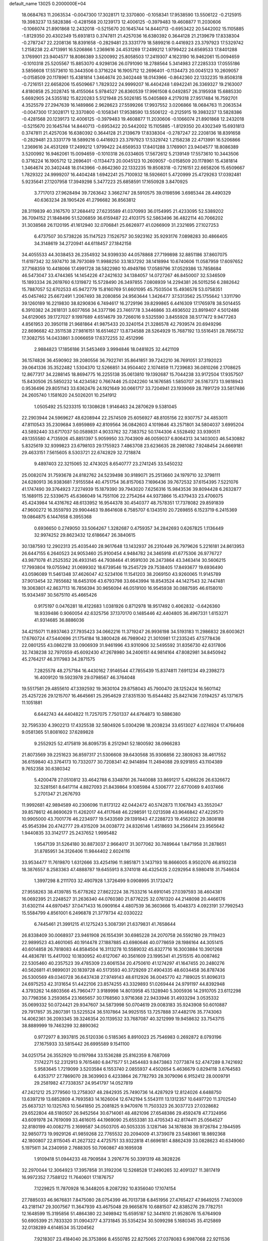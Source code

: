 default_name                                                                    
13025  0.2000000E+04
  18.0684763  11.2063534  -0.0047300  17.3028171  12.3370800  -0.1058341
  17.9538590  13.5506122  -0.2125915  19.3983237  13.5828386  -0.4281568
  20.1239173  12.4006125  -0.3979483  19.4608877  11.2030606  -0.1066074
  21.8901868  12.2432018  -0.5215670  20.1645744  14.8440713  -0.6953422
  20.5442002  15.1105885  -1.8129350  20.4302349  15.6931813   0.3747811
  21.4257036  16.6380392   0.3644128  21.2139679  17.8338304  -0.2787247
  22.2208136  18.8391658  -0.2829481  23.3331779  18.5899216   0.4416923
  23.3797923  17.5329742   1.2158238  22.4713991  16.5206866   1.2369616
  24.4531269  17.2499212   1.9799422  24.6569533  17.8401288   3.1769901
  23.9404577  18.8086389   3.5200992  25.8058503  17.2419307   4.1623190
  16.9462061  15.0094659  -0.1010318  25.5205567  15.8853070   4.9298136
  26.0791090  18.2788564   5.3414983  27.2285333  17.0555186   3.5856608
  17.5573610  10.3443506   0.3716224  16.1905712  12.2696401  -0.1134473
  20.0045123  10.2609057  -0.0158509  20.1178961  15.4381814   1.3464674
  20.3402448  18.0143966  -0.8642360  22.1332235  19.8508318  -0.7216151
  22.6658206  15.6509667   1.7829322  24.9999207  16.4404248   1.6942241
  26.3369327  19.2163007   4.8180858  25.2028745  18.4155064   5.9784527
  26.8360539  17.9961508   6.0492857  26.3195938  15.6885330   5.6692905
  24.5355182  15.8220283   5.5121948  25.5026185  15.0405869   4.2179318
  27.9517484  16.7592701   4.3525579  27.2947639  16.1489866   2.9628623
  27.5599266  17.9937552   3.0206866  18.0684763  11.2063534  -0.0047300
  17.3028171  12.3370800  -0.1058341  17.9538590  13.5506122  -0.2125915
  19.3983237  13.5828386  -0.4281568  20.1239173  12.4006125  -0.3979483
  19.4608877  11.2030606  -0.1066074  21.8901868  12.2432018  -0.5215670
  20.1645744  14.8440713  -0.6953422  20.5442002  15.1105885  -1.8129350
  20.4302349  15.6931813   0.3747811  21.4257036  16.6380392   0.3644128
  21.2139679  17.8338304  -0.2787247  22.2208136  18.8391658  -0.2829481
  23.3331779  18.5899216   0.4416923  23.3797923  17.5329742   1.2158238
  22.4713991  16.5206866   1.2369616  24.4531269  17.2499212   1.9799422
  24.6569533  17.8401288   3.1769901  23.9404577  18.8086389   3.5200992
  16.9462061  15.0094659  -0.1010318  26.0334605  17.5672612   5.2139149
  17.5573610  10.3443506   0.3716224  16.1905712  12.2696401  -0.1134473
  20.0045123  10.2609057  -0.0158509  20.1178961  15.4381814   1.3464674
  20.3402448  18.0143966  -0.8642360  22.1332235  19.8508318  -0.7216151
  22.6658206  15.6509667   1.7829322  24.9999207  16.4404248   1.6942241
  25.7100932  18.5926601   5.4720999  25.4729263  17.0392481   5.9235641
  27.1207958  17.3949298   5.3477223  25.6858591  17.1650928   3.8470925
   3.7717013  27.9628494  39.7263642   3.3662747  28.5910575  39.0198596
   3.6985344  28.4490329  40.6363234  28.1905426  41.2796682  36.8563812
  28.3119839  40.3167570  37.2684412  27.6235589  41.0370993  36.0154995
  21.4233095  52.5389202  36.7094152  21.1848496  51.5206859  36.6159487
  22.4103175  52.5863496  36.4822114  40.7066202  31.3038568  26.1120195
  41.1612940  32.0706841  25.6626977  41.0266909  31.2321695  27.1027253
   6.4737507  30.5738226  35.1147523   7.1526757  30.5923162  35.9293176
   7.0898283  30.4866405  34.3148619  34.2720941  44.6118457  27.1842158
  34.4055533  44.3038453  26.2354932  34.9399330  44.0578868  27.7199898
  32.8851186  37.8607075  11.6197342  32.5974710  38.7973089  11.9988250
  33.1837292  38.1418994  10.6740606  11.0587959  17.6097652  37.7168359
  10.4418066  17.4991728  38.5822980  10.4949786  17.0589796  37.0529386
  13.7858684  46.5473047  33.4744365  14.1454226  47.2421632  34.1384057
  14.0727267  46.8450007  32.5346509  15.1893334  26.2619760   6.1319872
  15.5728490  26.3497855   7.0808939  14.2294381  26.5015256   6.2882642
  15.7887057  52.6702533  45.9472779  15.8160769  51.6601095  45.7503504
  15.4936578  53.0758351  45.0457462  25.6672491   1.2067493  38.2080856
  24.9563644   1.3426477  37.5313562  25.1755642   1.3311790  39.1260189
  16.2219830  38.8290836   6.7494617  16.2729196  39.8299865   6.4416309
  17.1765978  38.5014455   6.3910382  24.2618131   3.6077656  34.3377196
  23.7461778   3.3446866  33.4936502  23.8919407   4.5012486  34.6129065
  39.1727027   9.1997689   4.6514679  39.7266016   9.5325590   3.8455928
  38.5177472   9.9477263   4.8561953  20.3950118  21.9681864  41.9875433
  20.3240154  21.3286578  42.7939574  20.6949296  22.8696682  42.3511538
  27.9816151  16.6514627  13.8734588  28.5264929  15.7687192  13.5516451
  28.7856732  17.3082755  14.0433861   3.0066659  17.6372255  32.4512996
   2.9884823  17.1856186  31.5453469   3.9994846  18.0481825  32.4421109
  36.1574826  36.4590902  39.2080556  36.7922741  35.8641851  39.7242210
  36.7691051  37.3192023  39.0641336  35.3522482   1.5304370  12.5266851
  34.9504402   2.1074859  11.7239683  36.0810266   2.1708625  12.8677317
  34.2288145  18.8694775  16.2255138  35.0613810  19.1392687  15.7044238
  33.9172504  17.9357507  15.8430506  25.5850232  14.4234582   0.7667446
  25.0242260  14.1676585   1.5850707  26.5167373  13.9818943   0.9536496
  29.8051143  33.6362476  24.1921649  30.0661717  33.7204941  23.1939069
  28.7891729  33.5817486  24.2605740   1.1581620  24.5026201  10.2541912
   1.0505492  25.5233315  10.1308628   1.9146463  24.2870629   9.5381045
  22.2903944  24.5969627  48.6208944  22.2574509  25.6056927  48.8105156
  22.9307757  24.4853011  47.8110543  35.2309684   3.6959869  42.8109564
  36.0842603   4.1019846  43.2571801  34.5804037   3.6995204  43.5892440
  33.6717037  50.0589831   4.9033762  32.7383752  50.1744306   4.5528492
  33.9390511  49.1355580   4.7135926  45.8851397   5.9059950  33.7043909
  46.0059037   6.8064313  34.1403003  46.5430882   5.8325619  32.9399823
  23.6798103  29.1755923   7.4863708  23.6236635  28.2981082   7.9248454
  24.6669181  29.4633151   7.5615605   8.5303721  22.6742829  32.7218874
   9.4897403  22.3215065  32.4743025   8.6540777  23.2741245  33.5450232
  25.0082074  31.7593678  24.8182762  24.5239498  30.9189071  25.2513660
  24.1979710  32.3798111  24.6280913  36.9383681   7.9155584  40.4751754
  36.8157063   7.1696436  39.7672532  37.6154395   7.5221076  41.1747490
  39.3764923   7.2274939  15.1879390  39.7943020   7.6256316  15.9843536
  39.8094428   6.2632877  15.1689115  22.5339675  45.6366049  14.7551106
  22.2754264  44.9373866  15.4379433  23.4706075  45.4243984  14.4316762
  48.6133952  16.9544378  30.4540377  48.7578351  17.7378082  29.8591839
  47.9600272  16.3559793  29.9904463  19.8641608   6.7585707   6.1343510
  20.7269855   6.1523719   6.2415369  19.0864875   6.1447658   6.3955368
   0.6936650   0.2749050  33.5064267   1.3282687   0.4759357  34.2842693
   0.6267825   1.1136449  32.9974252  29.8623432  12.6186647  26.3840615
  30.1387593  12.2902313  25.4035440  28.9617648  13.1432937  26.2310449
  26.7979626   5.2216181  24.8613953  26.6447155   6.2640523  24.9053460
  25.9100454   4.9484782  24.3465918  41.6775306  26.9776727  43.9871078
  41.2525352  26.4933145  44.7938464  41.9591030  26.2473864  43.3463414
  30.5606215  17.7993804  19.0755942  31.0699302  18.6739546  19.2545729
  29.7538405  17.8493677  19.6936490  43.0596089  11.5461348  37.4626047
  42.5234106  11.1541203  38.2069150  43.9260065  11.9145789  37.9013454
  32.7855682  18.6453106  43.6793798  33.6643994  18.8543524  44.1427543
  32.7447481  19.3063801  42.8637113  16.7856394  30.9656094  46.0519100
  16.9545938  30.0887595  46.6158010  15.9343497  30.5675110  45.4665426
   0.9175197   0.0476281  18.4122683   1.0381926   0.8712978  18.9517492
   0.4062832  -0.6426360  18.9339486   0.9060054  42.6325756  37.1370170
   0.1485446  42.4404805  36.4967331   1.6153271  41.9314685  36.8886036
  34.4215071  11.8937463  27.7935423  34.0662216  11.3719247  26.9936198
  34.5193183  11.2986832  28.6003621  17.6760724  47.5440696  21.1754184
  18.3800428  46.7989042  21.3010981  17.2335245  47.5778436  22.0801255
  43.0862218  33.0906939  31.9461996  43.9310906  32.5495592  31.8356730
  42.6317806  32.7438238  32.7970559  45.6092430  47.2678980  34.2406151
  44.9814164  47.8082981  34.8450942  45.2764217  46.3117983  34.2871575
   7.2825578  48.2757184  16.4430162   7.9146544  47.7855439  15.8374811
   7.6911234  49.2398273  16.4009120  19.5923978  29.0798567  46.3764048
  19.5517581  29.4855610  47.3392592  19.3630104  29.8758043  45.7900470
  28.1252424  16.5601142  25.4257226  29.1215707  16.4645661  25.2954629
  27.8351530  15.6544482  25.8427436   7.0194257  45.1371675  11.1051881
   6.6442743  44.4404822  11.7257075   7.7501337  44.6764873  10.5886380
  32.7595330   4.3902213  17.4325538  32.5804926   5.0304298  18.2038234
  33.6513027   4.0274924  17.4766408   9.0581365  51.8081602  37.6289828
   9.2552925  52.4175819  36.8095735   8.2512941  52.1800592  38.0966283
  21.8073569  39.2251623  36.8597317  21.5306608  39.6430568  35.9306856
  22.3809263  38.4617552  36.6159840  43.3764173  10.7332077  30.7208341
  42.9414894  11.2494088  29.9291855  43.1104389   9.7652358  30.6380342
   5.4200478  27.0510812  33.4642788   6.3348791  26.7440088  33.8691217
   5.4266226  26.6326672  32.5281561   8.6417114   4.8827093  21.8439864
   9.1085984   4.5306777  22.6770069   9.4037466   5.2701347  21.2676793
  11.9992681  42.9894589  40.2306096  11.8173122  42.0442472  40.5742873
  11.1067843  43.3552047  39.8578612  46.8690629  11.4262017  44.4117648
  46.2298591  12.0213598  43.9646842  47.4229570  10.9905000  43.7001776
  46.2234977  19.5433569  29.1391843  47.2288723  19.4562022  29.3808188
  45.9545394  20.4742777  29.4315209  34.0038772  24.8326146   1.4518693
  34.2566414  23.9565642   1.9440835  33.3142177  25.2437652   1.9995482
   1.9547139  31.5264180  30.8873037   2.9664017  31.3077062  30.7489644
   1.8471958  31.2878651  31.8785951  34.3126406  11.9844402   2.6024116
  33.9534477  11.7619870   1.6312666  33.4254196  11.9851871   3.1437193
  18.8666005   8.9502076  46.8193238  18.3876557   8.2583363  47.4888787
  19.6455913   8.3741018  46.4325435   2.0292954   8.5980418  31.7546634
   1.3997298   8.2111703  32.4907928   1.3726499   9.0908995  31.1732472
  27.9558263  38.4139785  15.6778262  27.8622224  38.7533216  14.6910145
  27.0397593  38.4604381  16.0692395  21.2248527  31.2636340  44.0760380
  21.8776225  32.0761320  44.2148098  20.4466176  31.6302114  44.6970457
  37.0471433  16.0909164   4.4807539  36.3603666  15.4048373   4.0923191
  37.7992543  15.5584799   4.8561001   6.2496878  21.3779734  42.0330222
   6.7445461  21.3991215  41.1275243   5.3087391  21.6379831  41.7658644
  26.8338409  30.0068937  23.9461908  26.1554391  30.6985228  24.2070758
  26.5592180  29.7119423  22.9899523  43.4601065  40.1914478  27.1887885
  43.6980646  40.0778659  28.1986164  44.3051415  40.6014858  26.7818083
  44.8584504  16.3113278  10.5589032  45.8327716  16.3003884  10.3901268
  44.4836781  15.4417002  10.1830952  40.6127067  40.3561609  23.1995341
  41.2515515  40.0087462  22.5305460  40.2357523  39.4785309  23.6061534
  20.4750610  41.1274297  41.1647455  20.2480276  40.5626811  41.9899031
  20.1839728  40.5173593  40.3729269  27.4904335  48.6034458  36.8787436
  26.5300569  49.0340728  36.6437438  27.9749143  48.6112926  36.0045770
  42.7189025  51.8096313  24.6975253  42.3131654  51.4422106  23.8574255
  43.3329893  51.0269444  24.9791197  44.8392948   4.3793262  14.6803566
  45.7960477   3.9189998  14.8013958  45.1328940   5.3005936  14.2910705
  23.6112298  30.7798356   3.2593654  23.1665657  30.1768560   3.9716368
  22.9433946  31.4933294   3.0535332  35.0699332  50.0724421  29.9347607
  34.5873998  50.0704619  29.0083183  35.9243908  50.6010887  29.7917857
  35.2807391  13.5225524  36.5107864  34.9925155  13.7257888  37.4482176
  35.7743063  14.4062361  36.2093345  39.3246354  20.1139532  33.7687087
  40.3212999  19.9458632  33.7543715  38.8889999  19.7463299  32.8890362
   0.9772977   8.3937815  26.5120336   0.5185365   8.8910023  25.7546983
   0.2692872   8.0793196  27.1675933  33.5815442  26.6995589   9.1541100
  34.0251754  26.3552929  10.0197984  33.1536288  25.8162359   8.7687069
   7.1742271  52.2312913   9.7615480   6.8471577  51.2454483   9.8473863
   7.0773874  52.4747289   8.7421692   5.9583645   1.7219099   3.5203584
   6.1553740   2.0855937   4.4502654   5.4636679   0.8294118   3.6764583
   6.4353717  27.7869070  28.3639903   6.4233864  26.7782793  28.3079096
   6.9152412  28.0009791  29.2581982  47.7338357  24.9541797  14.0527819
  47.2421212  25.2779560  13.2758307  48.2842935  25.7490736  14.4287929
  12.8124026   4.6488750  13.6397219  13.6852809   4.7693583  14.1626004
  12.6742194   5.5543111  13.1312357  10.6497720  11.3702540  25.6637321
  10.1325763  10.5641850  25.2081825   9.9470976  11.7503323  26.3037723
  27.0328682  29.6522804  48.5180507  26.9452564  30.6714061  48.4821096
  27.6548386  29.4592478  47.7324956  43.6091978  24.7619099  33.4616015
  44.1969090  25.6553381  33.4705343  42.8174411  25.0564527  32.8180199
  40.0082715   2.1699587  34.0503705  40.5053335   3.1287146  34.1878838
  39.9726784   2.1944595  32.9850773  19.9929126  41.9859268  22.7765532
  20.2094009  41.3739078  23.5483661  18.9892368  42.1800807  22.8115045
  41.2627322   4.4725751  33.9322818  41.6696181   4.8862439  33.0828623
  40.6349060   5.1975611  34.2340959   2.7688305  50.7060867  49.1695938
   1.9109418  51.0944233  48.7909584   3.2976776  50.3391319  48.3828226
  32.2970044  12.3064923  17.3957858  31.3192206  12.5268528  17.2490265
  32.4091327  11.3817419  16.9972352   7.7588122  11.7640601  17.1876757
   7.1229825  11.7870928  16.3448205   8.2087292  10.8356040  17.1074154
  27.7885033  46.9676831   7.8475080  28.0754399  46.7013738   6.8451956
  27.4765427  47.9649255   7.7403009  43.2181147  29.3007567  11.3647939
  43.4675048  29.9665876  10.6881507  42.8385276  29.7782751  12.1648599
  15.3195856  51.4864380  22.3498942  15.6595187  52.3441610  21.9528076
  15.6764909  50.6905399  21.7833320  31.0904377   4.3731845  35.5354234
  30.5099298   5.1680345  35.4125869  32.0138289   4.6148534  35.1204562
   7.9218307  23.4184040  26.3753866   8.4550785  22.8275065  27.0378083
   6.9987068  22.9211536  26.3016197  33.0889268  42.1269689  15.8801404
  32.9466224  43.1688633  15.6222472  32.8546690  42.1207884  16.8642733
  20.6128244  24.7336393  31.5183756  20.2130449  24.8045200  32.4326980
  19.8311505  24.6997465  30.8496283  23.6482370  16.2925463  14.1314125
  23.1274500  17.1544778  14.3857538  24.1274169  16.5153271  13.2149220
  45.7706986  11.6273680   6.1368269  46.7778278  11.6613128   5.8838916
  45.6416790  10.7919351   6.6976203  31.5852447   4.8162053  32.4522308
  30.7320228   5.1594087  32.8211750  31.4696179   3.7876470  32.3804202
  24.6824001  35.2939179  13.8932570  24.3792464  35.1003580  12.9948454
  25.7281095  35.3171943  13.8382627  32.1414708  41.2664774   9.0596323
  32.3741871  42.2339476   9.3446697  31.1252076  41.2766848   8.9703080
  10.6788408  13.2356632  34.1645320  11.5740165  13.3432408  34.5729342
  10.4725119  12.2531070  34.1092043  25.3381144  20.4775295  13.8558437
  25.9024031  19.9722463  13.1033216  24.3702916  20.2672430  13.6031668
  10.7913994  22.3260027  17.4473692  10.1699740  22.7605241  18.1487536
  11.6849154  22.1874375  17.8822640  44.7141965  13.6831191   7.0654799
  43.7862104  13.7899122   6.5691930  45.0845316  12.7617268   6.7770407
  14.0205659  12.2110246  11.6543588  14.3687071  12.6046491  10.7533482
  13.6214705  13.0385765  12.1328001  15.0530054   6.3369980   0.6846534
  14.9617802   7.3265258   0.9987116  14.1147295   6.1284171   0.3283969
  46.1025462  20.0303900  34.2271238  45.8517663  20.1542716  35.2022201
  46.8780821  19.2870016  34.3026358   2.9603136  26.6264688  44.9235928
   3.3226848  26.3433153  45.8384243   1.9265018  26.6408963  45.0744246
  20.1793455   3.5121577  21.2638319  19.8252098   3.3415169  22.2198728
  19.4113974   3.1535153  20.6763002  40.0063604  11.4646663  14.4436773
  40.5952027  11.8833047  15.2199442  40.5152426  10.6386423  14.1393655
  28.2438443  52.0771932  28.1453336  27.4487129  52.0771373  28.8068946
  27.9565060  52.5979846  27.3397311  16.9121797  50.6420059   0.3257015
  17.4633575  50.5420230   1.2082930  17.3632641  51.4415653  -0.1197970
  24.2198113  15.4906184  40.1547559  23.2132466  15.2095260  40.4299977
  24.4316044  14.8797512  39.3630002  20.3069086  47.3452030  18.9075633
  20.8128304  46.4757275  18.8031930  19.8395766  47.2228531  19.8144869
  46.8160296   4.2099763  26.4191673  46.9975916   3.5452157  27.2459873
  46.7279193   3.4920235  25.6710471  35.7984092  14.0336557   3.2020353
  35.2585063  13.1914282   2.8899412  35.7960176  14.6389102   2.3777823
  23.3724504   7.4412947  47.3491975  22.9979096   6.5530744  47.6090412
  22.5556007   7.8703073  46.8298705   1.0762887  48.9741675   5.3744964
   0.7613597  49.4427252   4.5103481   1.8576381  49.5010544   5.7206545
  10.8980350  42.9573431  27.3819307  11.8552523  43.3058027  27.1034192
  10.8997765  42.0641646  26.9046745  23.2730635   8.6332125   5.2049045
  23.4666750   8.8164215   4.1937808  22.9849050   7.6333634   5.2155912
  48.1189092   6.5951959  32.0580523  48.5061380   7.3230901  32.6758340
  48.0737613   7.1165243  31.1453887  43.8213122  49.2685497   3.7040186
  44.0847836  49.7453428   4.5694591  43.3842438  50.0413316   3.1439316
   3.2237464  20.4342892  47.3987556   4.2399165  20.2640545  47.3788314
   2.8634684  19.6731786  48.0241193  12.9073331  43.1066414   5.3647041
  12.1806880  42.3068198   5.2709238  12.4225296  43.8232330   4.8335960
  27.2485254  28.9322857  26.3797017  26.9349404  29.2151268  25.4374856
  27.0161996  27.9240103  26.3037041   1.4823868  41.3532526  29.7563508
   2.4427375  41.2721243  29.6710495   1.2528074  42.3646189  29.7009875
  46.6004594  31.2681326  29.4439788  46.2369126  30.4771515  28.9911644
  47.6215089  31.2728588  29.2482152  21.7583631  27.5826406  22.8941424
  22.0680908  26.9229528  23.6875316  20.8832282  27.9125162  23.3545260
   8.2863527   6.7263404  45.1112122   9.0656556   6.3661763  44.5766031
   8.4567615   7.7768597  45.1272331  34.7770404  36.8997830   4.2172134
  35.5451383  36.2536830   4.2454766  34.9550977  37.5064988   3.3880299
  45.7513226  38.2717621  29.1488725  46.1545384  38.4816773  28.2452361
  45.0112571  39.0167781  29.2094104  18.1220285  24.9643411  40.4297613
  18.5375551  24.0204798  40.3016407  17.1295480  24.7949607  40.3577910
  32.3069487  23.5058427  -0.1986839  31.5241033  23.1814910   0.3461564
  32.8561434  24.1212149   0.3926705   6.6468605  31.6897277   2.1253560
   6.3231280  30.7508960   2.2582462   6.6670973  31.8066918   1.1224547
  16.4360604   7.7750641  45.1554314  17.1996296   7.8638936  44.4122571
  16.6329673   6.8898837  45.6239866  46.7405552  42.9951424  39.1504259
  46.5316849  42.0145767  39.5468263  47.4856558  42.7155306  38.4630667
  37.9934392   2.7415416   5.4826862  38.4639713   2.7695097   4.5891769
  38.0016608   1.7819513   5.7854026  29.6008707  45.4631998  38.9242593
  29.6097967  45.5292234  39.9733984  28.6357668  45.5898082  38.6809950
  26.3620494  28.8702958  14.9647015  27.0957680  29.2530448  14.3214776
  26.5748075  27.8981472  15.1542214  30.5229843  50.9280205   1.2168797
  30.1837628  51.1331633   0.2469568  31.4874877  51.2996520   1.1999126
  26.7553111  16.8695362  19.4349816  26.6876950  17.6616412  18.7794464
  27.4060825  17.2135591  20.1371268   5.9285928  25.6550217  31.2756898
   4.9525042  25.2437878  31.3302273   6.4555189  24.8680117  30.9359983
   6.8933333  28.9941454  39.4356558   6.6374704  28.3448911  40.2108409
   6.2255604  28.7764932  38.6535480  24.5571504  35.6278143  45.2466160
  24.0903649  35.7351638  44.3122036  25.2788557  34.8764800  45.0896048
  13.0835259  52.2778552  25.2062097  12.1147491  52.6039145  25.3249305
  13.4252406  52.2279327  26.1584702  26.8456773  33.5148399   6.2478336
  26.5368053  33.7495471   7.1820735  26.2277369  33.9552184   5.5805766
  21.8869829  50.0858444  31.6483819  22.2321422  49.5310175  32.4274056
  21.4462514  50.9225822  32.0140144  15.0955948   1.1688300  18.1342201
  14.7383099   0.1588118  18.1212054  16.0755539   1.0387972  17.8587181
  32.0373126  30.8738768  13.4350649  31.4079478  30.9022691  12.7064771
  31.3649021  30.9006475  14.3038483  42.0135862  37.3198294  46.0501961
  41.5163571  36.8300763  45.2768743  41.6501995  38.3023942  45.8887398
  22.5205135  18.3354928  37.1312209  23.3678547  18.9572171  37.1175971
  22.8259202  17.4315670  36.9528709  35.7198878  22.7735104  41.8734641
  36.0008471  23.3026710  41.0757623  36.1094628  23.3406603  42.6305294
  12.3779530  12.7983230  16.7012072  11.4643277  13.1753735  16.5016478
  12.7065791  13.2571311  17.5623389  45.5072359  50.3124574  23.8670863
  46.1737991  50.9002082  24.3839712  44.8589909  49.9021249  24.5187785
  42.6927451  49.4277262  32.8561605  41.6715811  49.5222522  32.7777237
  42.8318572  49.1154639  33.8330012   2.3567387  10.7838144  27.4661149
   2.2132378   9.8839363  26.9538299   2.0138743  10.5537811  28.3921628
  18.8631280  13.6261948  18.0267688  18.2891831  13.1195827  18.7232071
  19.7616484  13.7035708  18.4331501  26.5781701   1.6255219  17.5760016
  27.1066227   0.7808000  18.0013867  25.8485456   1.7705965  18.2631309
   0.8732262  26.3484986  20.5194552   0.2988634  27.1130995  20.0974368
   0.9554247  25.6399886  19.7365732  42.1763166  26.0583242  39.8771835
  42.0959964  26.9591969  40.3140891  41.2051280  25.8261537  39.6095339
  20.6831572   7.6824664  38.9005806  20.9672587   8.5082278  39.4444141
  20.9158795   6.8606285  39.5554839  42.9976671  45.7361299  20.1732113
  42.1106590  45.2352200  20.3269213  43.7106257  45.0325793  20.2720712
   5.0942648  14.8372620  37.1185486   5.5312196  15.4055559  37.8381733
   4.1717277  14.5333721  37.4210065  22.1883597   6.5455065   1.9055505
  22.3087997   6.1194458   0.9767536  21.1877638   6.4647247   2.1192948
  24.7501401   4.4684561  47.1640349  25.3860769   5.3022317  47.2070059
  25.3532360   3.7356684  47.5393475  42.3116009   4.8043771  41.8663755
  42.1566133   5.7845067  41.6090330  41.7774522   4.2983903  41.1911011
  31.2934143  38.8606103  43.8992372  31.1530253  38.8617672  42.8718971
  30.9927840  39.7656303  44.2623705  36.6501596  15.9373904  13.6759984
  36.4763153  15.0267897  13.1715932  35.8893569  16.5114613  13.4192948
  46.9229679   2.3452172  21.4742267  47.6301877   2.9872211  21.4025692
  46.8578379   1.7672712  20.6743684  17.1036222  39.5140417  20.5794478
  17.1296492  38.4420752  20.6885716  16.2472737  39.7469488  21.0717943
  29.8147405  28.3338136  42.9461757  29.0253604  28.1626520  43.5419899
  29.4949894  28.8618939  42.1342795  33.6528830  50.3312522  15.7172554
  33.3316450  49.9319296  16.6131122  34.2899461  49.6088862  15.3410055
  12.3441452  26.5806233  18.8446654  13.3020114  26.9142583  18.9471878
  12.1188244  26.1673226  19.7470999   1.1640142  24.9367191  37.9318898
   0.5395943  25.2865858  38.6041695   1.6609909  25.7944537  37.6040141
  16.8746884   8.3041311   6.8617214  16.4824746   8.4217654   7.8419480
  17.3292502   7.3867359   6.9477191  44.6775119  36.9792718  44.4640780
  44.7492234  37.4201526  43.5740858  43.6842845  37.0376612  44.8132999
   2.2890511  34.5506957   9.5698339   2.7550721  35.3473857   9.1343137
   1.8424214  34.1178085   8.7465585   4.6100818   7.1671225  22.8675230
   3.8797987   7.8353549  23.2332752   5.2635001   7.6982390  22.3277466
  37.3181115  42.9803564  20.8573996  36.5245581  43.5295189  20.7819166
  37.6436904  42.7501402  19.8953806  16.1377450  26.6395035   8.4992379
  16.2158464  25.8497668   9.1451357  15.6469674  27.3633928   9.1129537
   1.6700155  11.8730213  43.0213527   0.9105685  11.1929103  43.0681332
   2.4813064  11.4007080  42.7069610  32.0500472  46.5206406  16.0393962
  31.4267466  47.2215997  15.5492776  31.5179187  46.5175662  16.9048188
  18.9238350   7.4510606  19.6031182  19.7773547   6.8339475  19.7029175
  19.2563480   8.3593790  19.8971338  31.9470557  27.1092642  40.1210114
  32.4257501  26.3035305  39.7153503  31.5750922  26.7599823  41.0395642
  39.2267694  27.5401442  15.3855153  38.5694343  28.3663432  15.1802427
  40.1524912  27.8941325  15.1788380   4.5949741   3.8699141   2.5900353
   5.2280680   4.6578768   2.7007818   5.1538369   3.0394671   2.4606730
   3.2909918  41.5410790  16.3881168   4.2974401  41.7140925  16.2516486
   2.9137398  42.5231928  16.5892972   4.7668893  15.8256749  10.4404286
   4.1477070  16.0295411   9.6887170   4.7712885  16.6109413  11.1280492
  23.9217488   5.8567606   5.4456074  24.8252655   6.0007160   5.9756089
  24.1774606   5.9943296   4.4754693  11.4139368  25.6991605  16.4719530
  11.5905313  25.7612416  17.4567266  10.3682053  25.7995174  16.3545551
  35.7028086  36.0127721  36.4807983  36.6593536  35.7412053  36.2708186
  35.8567923  36.2714696  37.5140164  29.9208018  49.2331094  41.1386981
  30.0532049  50.0944362  41.6916310  28.8896530  49.1010470  41.0599088
   2.1950851  40.4583653  40.9176423   3.2270933  40.5423776  40.7871750
   2.1168765  39.8963170  41.7920542  41.1695889  51.5157558  40.2057198
  40.3419556  52.0819447  39.9748042  41.9503748  52.1971199  40.3010019
  17.6352946  39.2940360  35.5022154  17.1890688  38.4620577  35.9386628
  16.8432040  39.9662777  35.4449645  38.2293341  45.7195541   7.3072202
  37.6180477  45.5238758   6.4956107  39.0466843  46.2420326   6.9686084
  12.3877120  52.3788101  34.7355660  12.2563278  52.8512201  33.8213193
  13.3901797  52.2749897  34.9120335  42.6409962   6.1166691  32.1888960
  43.5298124   6.2385742  31.7085201  42.1871450   7.0412877  32.0570199
   1.7740669  44.2812984  48.5228721   1.5708878  45.0131420  49.2317994
   1.0856473  44.4927359  47.7137881  37.0440016  24.7930565  16.8431496
  36.9423577  24.9287542  17.8339872  36.0817039  24.4590318  16.5329932
   2.4303049  17.1479102  29.7359033   1.6414414  16.7629821  30.2462256
   2.3456420  16.8524503  28.7641799  38.8251750  20.1257800  20.8260420
  38.6048742  20.3621913  21.7905535  39.7219249  19.6106092  20.8671191
  18.2476963   7.7038305  28.9745666  18.6425825   8.3070333  28.2019248
  18.5543906   6.7755046  28.7000123  48.5316417  10.5774952  48.1434353
  47.5514416  10.7057201  47.8226875  48.9937877  11.3315977  47.6448886
   4.4263145  25.6850934  16.1758809   3.5612952  26.0937263  16.4644898
   4.2316516  25.3099055  15.2392485  16.2828213  43.5355749  36.6410225
  16.3893893  43.9951337  35.7725658  15.3336692  43.7020145  36.9632226
  48.4476892  47.5088642  21.0148913  47.7169568  47.4909172  21.7525144
  49.3605155  47.5076671  21.5729032  15.9509060   0.6176424  38.6249283
  15.6266595   0.2838542  39.5159872  15.0838237   1.0020903  38.2158693
   7.0942438  20.7462517   1.1920930   7.5281645  21.1151812   2.0015048
   6.7904062  21.5505755   0.6381954  40.3033642   8.3869976  23.2923993
  39.9813926   7.5835438  23.7612861  41.1525014   8.6956148  23.8869529
  15.9439473   9.7630540  21.7186622  15.4845006   9.5134803  20.8497643
  16.2225539   8.9052121  22.1948341  41.4798395   2.3842229  21.6541333
  41.5816676   2.1790791  22.6734714  42.2572115   1.9206075  21.2137837
  23.0698007  39.4791453   8.8692352  23.0750608  39.1871441   7.8772729
  22.0324082  39.6919163   9.0568347  13.1892649  36.2273922  14.2475833
  12.9331382  35.8240139  13.3756368  13.8807039  37.0235293  14.0505963
  39.5215669  20.6938419  27.0472982  39.6853981  20.3052992  27.9475456
  39.3251897  19.9070372  26.4031222  27.7001608  14.4652591  18.7768755
  27.4436237  15.4856203  18.8986399  27.7747319  14.1216839  19.7413079
  15.0983922  36.8120157   8.1895391  15.9456773  36.4802393   8.6662472
  15.4132881  37.5288509   7.5635449  25.4949958   0.8913089  49.1219949
  25.3239671  -0.0556547  48.8784166  26.0086425   1.2943781  48.3558211
  44.3435378   7.2719229  17.8430138  43.8461570   7.6805909  17.0467136
  44.1639325   7.9272292  18.6269192  40.0782785  11.9513755  47.8164997
  40.8278710  12.3947051  47.3008555  39.4292293  12.6990970  48.1300816
  10.2080418   5.1836389  43.5587347  10.6827208   5.2721692  42.6177499
  10.1941533   4.1878213  43.7034374  44.7209168  14.5711529  23.8727274
  44.2361478  15.4251320  23.4869718  45.4657046  14.4346431  23.1227509
  11.7234644  39.5706752  30.3268611  12.1392438  40.2552297  30.8328178
  12.4368125  39.2164697  29.6240599  16.9670625  12.0488283  19.8362515
  16.6713234  11.1074997  20.1941133  17.8665682  12.2253924  20.4078272
   9.4629055   0.3302145  33.3616169  10.3768235   0.8297049  33.4249307
   9.6831487  -0.6185352  32.9554663  48.0356700   9.9515807   3.8323734
  48.2343000   8.9265918   3.8967320  48.1648821  10.3489477   4.7449644
  24.6763404  25.7940954  33.5518005  25.6970720  25.8614513  33.5150493
  24.3827564  26.3214742  34.4014334  28.8808527   0.2583611   4.6536347
  28.8682319   0.7936347   3.7202889  27.9197072  -0.1877556   4.6521466
  13.0206391  11.9963152   4.8891546  13.8517529  11.5366485   5.2374266
  13.4020138  12.4253280   3.9843628  33.3491336  15.6240309   5.5120810
  34.0423148  14.9632770   5.3783220  33.6262264  16.2118915   6.3293727
  12.7954924  24.9438650   0.4174684  12.8176743  25.9621008   0.4422050
  12.5466748  24.7529079  -0.5823254   4.1835328   9.2030976  33.2135596
   4.6273102   8.3536543  33.6844320   3.4300571   8.7853987  32.6518280
  33.2355830  12.1119462  35.5726686  32.8980559  12.9109006  35.0164123
  33.9833297  12.5130341  36.1405906  21.0172192  46.9771159  13.0306462
  21.6960670  47.1892271  12.2965440  21.5651329  46.3584354  13.6792901
  35.3715186   3.9008078  16.1921323  35.9824573   3.6374328  16.9921929
  35.8763357   4.7485254  15.8016788  41.4629723  50.0967212  13.0849418
  41.8505151  50.8892669  12.6492094  40.8433515  49.6610646  12.4303180
  21.9058924   2.4405655  19.0226479  21.3201399   2.6822245  19.8121441
  21.9525116   1.3788609  19.0916576   7.5351636   7.7811776  17.5930410
   7.5240053   8.0252329  16.5520804   8.4765654   8.0730301  17.8783953
  32.6855558  14.2049520  34.0245596  33.1602742  15.1455492  34.2228715
  33.0664087  14.0068673  33.0271995  11.4406584   5.6329015  41.2673025
  11.9523160   4.8353588  40.8521054  11.9002492   6.4491891  40.8622176
  30.9410012  37.8837168  36.7190771  31.6541980  38.4633039  36.2106620
  31.5027338  37.5361546  37.5037630  33.9261364   4.6235246  35.5785405
  33.8106604   5.6511074  35.6882390  34.9774722   4.6106031  35.5995166
   2.4083270  38.9582262  16.5084416   2.4474065  38.8717010  17.5380562
   2.8210858  39.9225700  16.3480011  27.0919315   3.4339029  11.8549493
  27.4174852   4.3758616  11.9909627  26.1131008   3.4661310  12.2992262
  42.5975535  20.1930905   2.0628218  43.1416091  19.3569730   1.8877660
  41.6113307  19.9837817   2.0040845  12.1315240  41.2899066  34.3355050
  12.7074080  42.1696257  34.3856667  12.4556618  40.7542980  35.0792625
  18.5656172  48.9054167  11.8949607  18.4685368  47.9194871  12.1939032
  17.8142112  48.9612949  11.0919759  31.0944842  51.5571933  25.8322290
  30.8924593  51.6062091  26.8664609  31.7633090  52.2888313  25.7004957
  35.8459157  40.8698050  28.6641163  36.0308452  40.3910285  29.5996410
  34.8228131  41.1446367  28.7057353   0.6761734  32.1396651   0.5249339
  -0.2226918  32.5989619   0.5573556   1.3475332  32.9152213   0.3470980
  18.6194480  48.7339443  27.8410736  19.4379083  48.5556150  27.2633984
  18.9330059  48.5380106  28.7668562   7.9222445  16.6243906  20.6331827
   8.0345160  17.2226455  19.7689002   8.5815138  17.1743275  21.2871824
  34.5970936   7.7679522   7.7510052  35.0709107   8.0145963   8.5714057
  35.0237028   8.1089686   6.9313088  43.8853287  16.0593779  13.5996051
  44.5942075  16.6868571  13.8511159  43.7956929  16.1503314  12.6155874
  14.9906903  33.0617614  46.7404669  14.1725727  32.4861425  47.0842765
  15.6956746  32.3732299  46.5448175   1.7395366  39.5151385  34.5877947
   0.9125418  38.9898660  34.8785505   1.3715614  40.3160599  33.9462203
  34.7839429  28.0059075  18.0219897  35.6495139  28.1781674  18.6032918
  34.5262181  28.9978442  17.7336643  20.9655011  26.9572760  46.5796896
  20.4270085  27.8619809  46.4992212  20.3796636  26.3814143  47.2032977
  26.1740994  18.0635877  30.9171599  25.7545736  17.3503982  30.2371378
  27.1281544  17.6858470  30.9708879   1.8300591   7.5552993  20.3238497
   2.3294977   8.3882077  20.7040318   0.8997172   7.9667395  20.0844021
   9.6271094  28.3820860  16.6017046   9.6673287  28.2263128  17.6255922
   9.2652993  27.5094664  16.2605077  24.4076508   9.7698631  25.2206439
  23.4497562   9.3822793  25.1382912  24.5393927   9.9583945  26.2326265
  22.4640019  34.1573114  40.8043559  22.2585601  33.4906265  41.5563371
  22.3611252  33.5772966  39.9934066  24.3960218  10.4263931  32.9783127
  24.4828347  10.9214657  32.1044252  25.3151567  10.1164523  33.2144068
  37.0994723  37.9556385  25.7253293  38.0864158  37.7478374  25.8251702
  36.7491134  37.4702022  24.8785854   5.5806512   9.2550924   8.4899481
   5.6898648   8.2774056   8.4282272   5.7588215   9.6614916   7.5849022
  44.9800953  47.2000162  44.8163533  45.8259616  47.3752071  44.2806423
  44.8332617  47.9807585  45.4368508  10.4650821  25.9163830   6.2632673
  11.0658115  25.1117373   6.0100541  11.1312032  26.7137618   6.4181669
   3.4604154  30.4499695   7.4648314   3.0674377  29.6465541   8.0418698
   2.7646149  31.2227342   7.6997841  38.9465554  29.1711331   8.0037805
  39.2174083  28.2474610   8.3430923  39.4761121  29.3022456   7.0906020
   5.1759704  48.8009726  41.2945028   4.4202906  48.1276504  41.2206054
   5.8911492  48.2920226  41.8708576  20.5349035   4.8241077  30.2234314
  19.6608435   4.8939809  29.7315296  20.8668395   5.7735277  30.3044881
  15.6096886  38.2480792  39.5181535  15.6931928  39.2473654  39.6774115
  16.5649711  37.9564519  39.2205433   6.9109113  19.9520953  44.1435460
   7.9453646  19.9481242  44.0428705   6.6163598  20.5898751  43.3555465
  45.4254418  20.9239479  21.1784899  46.1211755  20.2094519  20.8452655
  44.7867366  21.0002991  20.3746636  28.0496962  18.7128324  35.5881339
  27.8518234  19.6788168  35.1929211  28.6669296  18.3212852  34.8174776
  34.1444919  30.6715992  18.1888297  33.9393000  31.2183230  19.0265339
  34.8073287  31.2916887  17.6815949  20.7153858  11.9795493  32.5230482
  20.3183153  12.9537941  32.6496150  21.7297958  12.1193286  32.4387185
  35.7977866  13.5478766  12.5501352  35.0708417  14.0553018  11.9841837
  35.4804300  12.5924324  12.4732114  31.8883854  32.8349463   2.2368378
  31.5463330  33.4336648   2.9971499  31.1073791  32.3026044   1.9183487
  48.1715350  16.1718485  33.3024506  48.3628393  16.9294240  33.9822502
  48.3752621  16.6678966  32.3981301  34.3939556  37.7015472  42.9517740
  34.1573665  37.7375176  41.9862115  33.7646420  37.0407169  43.3871564
  30.2104390  42.8927365  35.8607537  29.4404093  42.2299011  36.0797204
  29.9112036  43.3400195  34.9652801   7.9464142  36.1876490  -0.0624237
   8.0022017  35.2249444  -0.4958835   7.4911742  36.0317108   0.8672881
   8.3541905  32.5307817   5.5986991   7.4526618  32.7887055   6.0463439
   8.1451529  31.5158153   5.4852614  12.4528543  44.4267291  34.5863472
  13.2298431  45.0550958  34.3565638  11.6009852  44.7671644  34.0749911
   8.6026093   9.2254560  12.8026378   9.0359692   8.4373584  12.3182389
   7.9158901   9.5571123  12.1193051   5.9726528  36.8224989  12.5993465
   5.1283143  37.1179509  12.9869130   6.3252905  36.0983963  13.2459116
   3.6778534  37.8048298  36.0779275   3.7203181  38.4415614  35.2930228
   3.1058939  37.0146255  35.7269701  15.8772174  40.6113550  46.7786592
  15.3703572  41.4015246  46.3676357  16.0637608  39.9892300  45.9539698
  47.1052907  28.2833896   8.8268356  47.2657969  28.2835233   7.8610783
  46.2252204  27.7835389   8.9683956  20.7920440  10.9438324  26.2405016
  21.6716820  11.5359718  26.3922313  21.1503700  10.0284140  26.1630746
  16.8597963  46.1057866  46.8390413  17.1806159  47.0746661  46.8957012
  16.1849507  46.0498049  47.6101862  29.9332512  34.9201627  39.3807790
  30.0827017  35.2575049  40.3173865  29.6395792  33.9914354  39.4240334
  47.6558216  11.7593755  38.4165729  48.3309047  11.7615389  37.6775200
  47.9703065  10.9160048  39.0011988   0.8827868   2.9339963  19.2961378
   0.7877700   2.9908620  20.3326801   1.0131811   3.9033574  18.9646149
  41.7263773   3.9898710  24.9805136  42.5251376   4.2440465  24.4240218
  41.4400121   3.0391998  24.6594084  25.6460027  38.7800994  33.6535954
  26.4282423  38.1938493  34.0015399  25.0896749  38.0492919  33.0914390
  28.4426350  22.4910094  36.8426690  28.2463931  22.1015656  35.8798010
  28.5355375  21.6096946  37.3573639  22.1732172  44.3848628  46.7798357
  21.8778186  44.3211428  45.7706676  23.1781588  44.5396247  46.7874964
  41.0440303   9.2058087  37.7828940  40.5698182   9.7816583  37.0781914
  40.2552167   9.0535732  38.4728978  24.5304723  17.1961609  22.6638196
  24.2933423  17.0099984  21.6687651  25.4629865  16.8221582  22.7680552
  35.1695085  45.8218722  33.0964009  35.2404820  44.9812582  32.5052289
  35.1917467  46.5744608  32.4332557  20.2900593  28.2694522  39.6918155
  19.6601345  28.6827994  40.3485528  19.7296239  27.5948992  39.1752102
  16.7268337  37.2436740  13.1600910  15.9572885  36.9120986  12.5364650
  17.5261108  37.3130733  12.5325061  41.8555273  14.4778861  11.3296447
  42.6230037  14.1608872  10.6882034  41.1169077  13.7931662  11.0552662
  23.0088556  43.7862061  37.8117932  22.5231332  43.7101172  38.6909085
  23.6241107  44.5981464  37.9487030  21.7234483  14.0015841  20.2667450
  21.2590156  14.7995016  20.7949893  22.6423133  13.9396765  20.6720658
  34.4086023  38.1400868   9.2061913  34.7681367  37.4805992   8.5335057
  35.1612025  38.7566518   9.4983260  34.8964322  51.9088801  26.1533428
  35.8032709  52.4601773  26.2807336  34.1986636  52.7013654  26.1833035
  26.4432477  26.5935409   8.1785795  26.7044943  27.5506586   7.9652908
  26.0484389  26.6907869   9.1819793  10.9418643  30.3455938  34.7295178
  10.6344283  29.5087103  34.1730454  11.9908280  30.3421110  34.5786257
  45.7510430  39.2484136  13.7197115  45.6814972  39.3533047  12.6969525
  44.7774490  39.1914358  14.0825519  32.9417190  33.3174424  31.7544185
  33.1676073  32.4297274  32.1865755  32.3150403  33.0883022  30.9576395
  17.3448821  17.7606505  39.4609865  18.3109214  17.6550668  39.3937969
  17.1640952  17.8682783  40.4567905  24.5871274  21.9604662   0.3778409
  23.6706401  21.7205728   0.7585023  24.4628067  21.8544689  -0.6125285
   4.1930056   3.4649293  26.8040526   4.9067322   3.4928032  27.5093601
   4.0783369   4.5009942  26.5658728  41.2646839  22.8520301  30.7643990
  41.2290146  23.8478556  31.2071053  42.1089890  22.5042508  31.3073458
  29.5223364  18.0056950  33.5025167  30.4566810  18.4077954  33.3463760
  29.2284482  17.6741825  32.5638709   7.5627793  41.6657689  43.2607279
   6.5762684  41.5517732  43.6383584   7.7668335  40.7932816  42.7156535
  43.6534804  51.5240879  37.6907858  44.1635626  52.3087873  38.0888290
  42.7679924  51.9036084  37.4234334   5.7610826  24.9716695  27.7918305
   6.3693716  24.5826943  27.0987961   5.1949481  24.2067122  28.1184007
  16.0150241  14.4900320  23.3601315  16.9977290  14.6711456  23.6528838
  15.9306041  13.4320588  23.3168255   0.8903811  10.2956847  13.3061511
   1.1065873  11.1549340  13.7970606   1.6658950   9.6469761  13.6483850
  22.8763934  36.4672652  28.9711958  23.4811955  36.0337008  29.6727156
  22.5530483  35.6802094  28.3976503  16.8896073   1.5134360  26.9040643
  17.6823887   1.2554014  27.4965746  16.8468402   0.7273144  26.1508644
  25.9864956  23.8382934  17.0440519  26.5924077  23.1461691  17.5516285
  25.3338896  23.1782424  16.5607803  42.0031328  15.3343614  39.7010467
  41.0407661  15.8126454  39.7424288  42.1577386  15.3141271  38.6460144
  13.2702029   9.9182436  26.6795544  13.4548745   9.4228453  25.7662288
  12.3280930  10.2152155  26.5263228  20.5817406  15.2329129  42.8410761
  20.5427956  14.3868755  43.4588689  20.6632009  15.9533154  43.5199615
  20.8690010  44.0516437  10.7840454  21.3147644  44.7481589  10.1290774
  21.7299180  43.6055272  11.1717734  42.9463012  45.6506881  45.5684062
  43.4689484  44.9287453  46.0467196  43.7027669  46.3037364  45.2738836
  42.1415102  18.6531584  27.6584765  43.1089058  18.6163801  27.3252614
  41.6335501  19.1895722  26.8991122  23.4688360  39.9361197  31.7208665
  23.6998501  40.7242418  32.3598775  24.3826617  39.5629230  31.4439756
  38.3334185  48.1355548  23.9812079  38.7164827  47.5526176  23.2001829
  38.7063531  49.0792728  23.7707866  35.9526834   0.9850387  46.1883213
  35.7401846   1.1645128  45.1450517  36.5935026   1.8011692  46.4096908
  40.0794973  18.5727761  25.1931229  40.6788769  18.1219335  24.5009714
  39.5714088  17.7697419  25.6457032   1.4187828  14.0203494  44.8184712
   0.8828760  13.6459082  45.6391536   1.4664336  13.2728949  44.1214685
   9.3237584  31.6700327  28.9195215  10.1421725  32.2533951  28.8626463
   8.8803891  31.6339470  27.9750223  45.5476912   9.8208911  14.6484357
  45.9448358   9.4399945  13.8370749  46.1071594  10.7450520  14.7396123
  27.5209155  45.8157462  37.3814469  27.5318972  45.4771472  36.4837052
  27.7367447  46.7843502  37.3934127  33.5517636  37.0595559  14.9291482
  32.9345320  36.4602931  15.4895132  33.1034184  37.9746090  14.8857393
  27.6254797  42.4704987   0.2562840  26.6644314  42.7428344   0.1792879
  28.0334304  43.2536761   0.8412009  28.7538754  18.0233101  21.1105196
  29.5366883  17.8798312  21.7368892  28.3519882  18.8862355  21.3880088
  27.5901592   0.4813732  25.6461359  27.1735994   1.4046033  25.7811864
  28.5154974   0.6564681  25.1844023   1.5644441  45.2350231   6.7990726
   2.3823785  45.8189055   6.6541809   1.4877195  44.5965235   6.0641318
  43.4285449  46.9349390  27.2456706  43.3936033  46.9892745  28.2395929
  42.5292578  47.1746542  26.8531681  39.5568504  32.0926092  31.8936487
  39.3568620  32.5077970  31.0177000  39.0851037  31.2134931  32.0163850
  21.9493637  27.4218977  17.0184308  22.5068852  27.7596087  16.1638460
  21.9209625  26.3990492  16.8082940   1.9001306  19.1136920  41.6357858
   1.6181522  20.0596134  41.7843590   1.7902130  18.9179035  40.6819526
  41.4742332  37.8659539  21.8267161  40.8579116  37.9644025  21.0097787
  42.4159470  38.0650438  21.5050837   0.9478875  42.6816406  41.3448570
   1.4113003  41.8697582  40.8879144   1.6398354  43.1209442  41.9167293
  35.4403896  20.2997123  10.0925682  35.9049334  21.0420421   9.5808313
  34.6656938  20.0393271   9.4898142   0.9482415  33.3408452   4.2770696
   1.1938970  32.3338644   4.3238457  -0.0203383  33.3876935   4.6396768
  39.5151175  29.0849857  19.2346293  39.4410864  29.5668943  18.3238288
  40.5191824  28.9461142  19.3482481  31.4528392  12.3012655  41.0260118
  30.9634843  11.6909403  41.6901106  30.7705335  12.9782046  40.6828498
   5.2049821  46.0998681  34.0750336   5.8191901  45.6832131  34.7699254
   4.2758315  45.7275232  34.2534446  19.1511970  36.3898550  27.1843273
  19.8148370  36.6150932  27.9743638  19.3202023  35.4194903  26.9452605
  30.3932341  37.4245726   2.9828879  30.7682475  36.7993065   2.2271206
  31.0327048  37.2699248   3.7131132  46.1288784  18.7681671  41.4116325
  46.7841358  18.0575982  41.8394650  46.3979935  18.7445722  40.4148804
  48.8292255   0.8265164  38.8809105  49.0590494   1.7422066  38.6627764
  47.9941884   0.6256596  38.3568794  47.0000753   9.0514150  12.7074591
  47.9390966   9.4899212  12.8550211  47.2852246   8.2890504  12.0231204
  46.6913695  38.9688574  18.6024283  47.1296812  39.8084755  18.1902180
  47.5106994  38.3170726  18.5966533  13.1896971  41.6396163  12.1964853
  12.9971036  42.5808223  11.8079921  14.0297971  41.8187375  12.8110434
  37.4710193  29.1513359  35.8209081  36.6156220  29.1038499  35.2375719
  37.7817357  30.0713622  35.8484788  26.0574820  49.7487939   3.5599729
  25.6364721  49.9376051   2.6587764  25.4080044  49.1003129   4.0504527
  33.4369175   7.0409635  35.8273897  33.3157188   7.9460690  35.3102340
  33.1400758   7.2787416  36.7404147   1.2752698  49.6856279  23.2745930
   1.6788000  50.1667844  22.4728945   1.8183744  48.7724227  23.3644603
  16.6174264  49.1398636   3.5593605  16.6058002  48.6475510   4.4931204
  15.7792567  49.7984140   3.6542430  38.5840763   4.9992252  31.3776234
  37.9228172   4.4666837  30.7714534  39.4939206   4.8705924  30.8964214
  19.9012717  16.2217353  29.2353077  20.5889675  16.5221590  29.9184829
  20.3520654  16.4973724  28.3286717  39.3664604   1.8966374  37.5655983
  38.6407060   1.9487582  36.8580224  39.7653400   2.8529276  37.5209305
  35.6034516  29.3208939  11.6913321  35.9279707  28.4024925  11.9682079
  36.4046888  29.9481445  11.8442565  41.0549755   1.4918272  24.2144756
  41.8868680   0.8615932  24.1863996  40.3025853   0.9330134  24.5554598
  21.5371788  28.7473675  43.4626984  21.5112140  29.7149883  43.7080553
  22.0293153  28.2543639  44.1692219  43.2672934  51.6780511  44.5434505
  43.6760548  52.4196506  44.0149143  42.5932797  51.2165183  43.9276590
  12.2227679  29.0350635  38.0968824  12.2221340  29.1950992  39.0724826
  11.6538150  28.2414523  37.9366894  32.4204299  42.5879018  42.1233091
  32.3213947  43.5942543  42.3639972  31.6137534  42.2435135  42.5319049
  22.9726881  45.1476458  40.5975210  22.6558684  46.1065910  40.5014105
  23.8217202  45.1022722  40.0059332  20.4087117   4.7930453  26.6024564
  19.6906948   4.4607007  27.2520053  21.1759995   4.1180971  26.7809196
  43.6423837  16.8006170  22.9727001  43.7521274  17.8276971  22.9369538
  42.6441689  16.6311107  22.8945654  34.9606973  28.3517612  21.9230111
  35.4407882  28.2188573  21.0056809  35.4048458  29.1841503  22.3245539
  33.7102540  29.2735802  40.8116856  34.2997626  29.0864676  41.6674626
  33.1428553  28.4122758  40.6327080   8.6710505  31.1333446  48.4589580
   9.2769737  30.9116983  47.6677880   7.7324115  30.6966659  48.2435303
  13.8077436  34.8659925   1.6171219  14.6221073  34.8158921   2.2757359
  13.1461427  35.4612331   2.1426178  33.7619065  31.2153639  32.8612283
  33.7458716  30.8867044  33.8311333  34.7430784  31.4571615  32.7100260
  20.7532130  51.2587312  42.9248124  20.0922356  51.9279443  43.4308186
  21.5523559  51.3534227  43.5637647   7.3309609   3.9337180  25.8975323
   6.8938083   4.8828979  25.8821235   7.8941477   3.9083808  26.7357005
  38.4199888  17.9301678  47.1204605  37.9719405  18.2699573  48.0146068
  39.2748678  17.5119984  47.5002597  11.6628350   2.9776406  17.8206331
  11.2578397   3.8318541  17.4646872  12.2195359   3.1819973  18.6599807
  30.0420889  41.8514499  43.3893208  29.6552007  41.1839110  42.6504743
  29.4065766  42.6170690  43.3022560  37.8663686  44.1035418  33.9436186
  38.0467322  44.8140997  34.6245736  37.1822187  44.5089869  33.3138077
  15.9659234  16.2568019  27.0962939  16.4729946  15.3485822  26.9077687
  15.5209156  16.4053180  26.1718202   3.5544929  24.7922335  31.6378460
   3.5610081  23.8423587  31.9473544   2.5235515  25.0538515  31.6655301
  44.9089010  13.1435628  25.9999908  44.3413246  12.3389230  25.9200348
  44.8242977  13.6966761  25.0987925  44.4486524  12.9976363  45.8873975
  44.4133657  11.9791307  45.9450269  44.6948406  13.1905326  44.9036375
  15.3403785  23.7134924   0.6024628  14.4466919  24.2319753   0.6200094
  15.6740637  23.8460249  -0.3721990   3.2028916  23.6693402   8.6232335
   3.6625636  22.7992378   9.0846460   4.0326087  24.2808176   8.4259144
  21.2268792  11.3808630  15.8316147  20.6979015  11.8186541  15.1084666
  21.3459584  12.1936058  16.5382886  47.8781800  15.1883353  47.8546666
  46.8360899  14.9667262  47.8291196  47.9424489  15.8776207  48.6470313
  11.7572856  21.9323351  25.3385510  11.1413336  21.9753375  26.1765074
  12.6178101  21.4113040  25.7382412  38.3726055   1.2922636  28.6433048
  39.3985741   1.4318777  28.7864217  37.9999000   2.1212412  29.1268616
  35.6590235  21.9341498  19.3897072  36.3555878  21.4089928  18.8562119
  36.1537493  22.7912049  19.6631661  21.2466132  35.4610417   2.6153148
  20.4747683  35.1606430   3.2325455  21.0316134  36.4562668   2.4964344
  21.6246875  14.6622737  13.0791548  20.7512335  15.2215553  13.1536893
  22.3803035  15.0763850  13.5095776  28.7908456  16.3107842  44.0419209
  28.2479673  15.5169472  43.6271770  28.4411357  17.0999708  43.5017271
  36.6671606  45.6684148  42.0740932  36.0044870  46.0549089  41.4476230
  37.3947424  45.2314084  41.5370656  33.9294565   7.8157159   3.2291158
  33.0256454   8.1751750   2.9638157  34.3851755   7.4715331   2.3668774
  33.4146423  47.2363077   3.8394483  32.9881720  46.4727748   3.3256576
  33.9842073  47.7537600   3.1571164  21.3980649  36.9837412  40.0134307
  21.2856691  36.1057693  39.5034944  20.4878489  37.1624177  40.4125010
  28.1348739  46.7821780  19.5002957  27.8863853  47.2579621  20.3928930
  27.9560153  45.7947068  19.8116980  19.6143951  28.4769267  11.0381049
  19.3823619  27.8894988  10.2084887  18.9396050  29.2398352  10.9115844
   2.4692241  43.9874431  17.1462436   2.0782786  44.6474159  17.8280557
   3.1735909  44.5622906  16.6500206  17.9517957  27.7154137  32.7193177
  18.0901237  27.0795476  33.4893128  18.8838380  27.9642305  32.4408172
  -0.1236411  18.4569599  44.7166641   0.2577135  17.7477688  45.4529867
   0.7316276  19.0433669  44.5602716  27.9403259  27.0300619  22.6107794
  28.3647167  27.0979221  21.6425644  27.0554269  27.5303890  22.4724444
  38.1695682  14.6512296  23.4055479  39.1016821  14.8928043  23.8332015
  37.7711637  15.6036597  23.2528736  14.8325870  21.5545631  12.4308000
  14.9403989  22.1253611  13.2990419  13.9752613  20.9776981  12.6094980
  14.7430814  20.9946145  24.1455346  14.7413242  20.7688800  25.1374941
  14.7718828  20.0879410  23.6771302  37.0091507  15.5158656  36.2355572
  37.8026461  15.3338330  36.8027764  37.2392682  15.2986174  35.2926703
  -0.2240264   7.2219194   4.2678381  -0.3515930   6.4494679   4.9570353
   0.6278220   6.8949632   3.7866846  30.9741998   7.8131162   5.3581409
  31.3874034   7.1452778   6.0719250  29.9326028   7.7151153   5.4861153
  34.0964673  16.4613802  34.1622227  34.9260368  16.5839904  33.5202092
  34.0705314  17.3438311  34.6585155   2.4551774  14.5534497  37.8690686
   2.4004062  13.6439836  37.4330721   2.1004810  14.3943147  38.8617654
  39.3686264  24.8898400  15.6098633  39.6214961  25.8865936  15.4710784
  38.4313782  24.9849982  16.1047100  24.4815756  33.5514449   0.6928486
  24.7470609  34.4641943   1.0461139  23.5904501  33.6024943   0.2885082
  19.7896420  32.5028505   4.2951345  20.1550037  32.0998126   5.0924496
  19.4670600  33.4563830   4.4516295  32.4717019  45.6648689  34.5458479
  33.3578270  45.6271747  33.9460219  32.2916010  44.7022997  34.8200365
  14.9552355   5.3983831  15.0706983  15.8699619   4.9107450  14.6974074
  15.3596122   6.3639121  15.2590235  18.8159257  26.4226160  38.2304745
  18.2257048  27.2302661  38.0976625  18.5133283  25.8456598  38.9994402
   4.1977351  12.5633139  30.6911792   4.7609786  13.0301644  31.5065392
   3.3206655  12.3541029  31.1364066  15.3200364   4.6652445  19.6630817
  15.1817770   4.9961641  20.6570705  16.2719636   4.9479088  19.4326642
  41.9194041  48.0754527  21.6009581  41.5722606  48.6406409  20.7873256
  42.3902915  47.2677802  21.0667291  32.3698289  33.6329464  24.7578184
  31.4185611  33.9092346  24.8822916  32.6739462  33.2241671  25.6176298
  16.2123057  11.2420932  41.6877948  16.0470490  11.5175463  42.6455811
  16.4323800  12.0843694  41.1359217   0.5929250  38.0684033  11.4541230
   0.4241849  38.9562940  11.8979400   1.3969494  38.1595204  10.8552130
  25.3027588  46.7670161  26.6551630  25.6748999  47.6868530  26.4489383
  25.8440793  46.0697342  26.1877150   8.3712838   6.2386289  11.8439381
   7.4714085   6.6203320  11.5388879   8.2938347   6.0753125  12.8456531
  45.4367646  31.3503411  20.4032372  44.6413526  31.9262083  20.7777510
  46.0624199  31.3424371  21.1789696  46.3662616  45.9491057  10.8348488
  45.7111720  46.5929635  11.2244574  46.7112413  46.4557307   9.9878367
   0.2695282  37.8477094   1.6967808   0.8903759  38.4197083   2.3157158
   0.7163815  36.8868998   1.7351028  18.7472898  24.4095230   9.1795343
  19.6469097  24.7410287   8.8925164  18.3124813  23.8115166   8.5044553
  21.7820887  32.9395241  12.8521895  22.4288463  33.6544293  12.3812379
  22.0956233  33.0337135  13.8316828   9.0941507  39.1704495  22.3413686
   8.1124076  39.4042836  22.1702029   9.4887863  40.1396679  22.4637257
  45.5228843  15.7235198  33.7326760  46.5479992  15.9914051  33.5501606
  45.0172721  16.5265110  33.3133066  35.9323769  42.3892637   7.7914218
  36.6218946  43.1746723   8.0273071  35.8822685  41.9019683   8.6741900
  39.3946953  37.3531200  14.4061367  39.2351974  37.0320204  15.3708937
  38.7370764  36.7414172  13.8979389  12.6561216  25.1009359  27.1836074
  11.6431234  25.3335368  27.2840290  12.8705678  24.6112165  28.0545961
  42.7167235  43.1687927  11.4205020  43.0788916  43.9049159  10.7526904
  41.9488503  43.6778833  11.9314112  28.8365672   6.9058983  37.5679123
  28.8148794   7.8735668  37.9205783  29.4081053   6.9304216  36.7188106
  44.4328170  36.8728122  21.2660800  44.1227181  36.1777729  20.6407260
  45.4858178  36.9491191  21.2007738  39.0207169  34.4578307  25.5989669
  39.5630082  34.3902424  26.4765303  39.5862341  34.9386898  24.9162822
  18.0840139   2.5991349  48.8542622  17.4143294   2.9479331  49.5129993
  17.8774499   3.1632902  47.9951224  47.0835033   4.5106700  43.0788574
  48.1224616   4.5356753  43.1894941  46.8713982   4.9961035  44.0311486
  38.4253934  50.8029521  26.3759868  38.5548337  50.8301855  25.3547778
  37.5901189  51.3487146  26.5593656  21.7432400  22.6584545  14.7384284
  21.1077943  21.9036234  14.9090922  21.4190827  23.0673010  13.8764113
  26.7067715  50.5806843  45.7132838  26.5127458  51.5025891  45.3925834
  27.4278019  50.1959267  45.1371568  18.4980786  48.6821258   7.8404470
  17.9465143  48.9454895   8.6523173  19.1517552  47.9851170   8.2494543
  37.2574238  25.1056767  46.2850029  36.9495267  24.3937079  46.9692343
  36.8182965  25.9594868  46.5772479  43.3750471  43.0442629  41.5590955
  42.7782178  43.6530144  42.0931957  44.1758853  42.8554111  42.1418210
   1.1082359  51.2165684   9.3275565   2.0424401  51.5704586   9.6030521
   1.2021131  50.2089134   9.3596605  47.7825604  34.2419013  46.1892119
  47.2661637  34.7987973  45.4794864  48.6208931  34.8377576  46.3662421
   8.7345566  43.7477909   5.2356932   9.0758004  44.4631605   4.6549237
   9.2118530  43.7050089   6.1338256  43.3607269  23.3231838  14.4448678
  43.7575910  22.4365430  14.1480685  44.1764275  23.8097715  14.8271436
   3.7951414  33.0861098  36.9428550   2.8091061  32.9500618  36.7380452
   3.9478065  32.4224273  37.7362086   1.5313329   6.1111581  11.2993084
   2.4456432   6.1402520  11.8476902   1.4709327   5.0471549  11.0418656
  38.6575844  20.3574677  44.5197785  38.7227823  19.5495006  43.8796816
  39.0151691  19.9849472  45.3892672   1.8305579   3.1278889  25.1160366
   2.8316589   3.2996046  24.9114492   1.4465859   2.4774922  24.4234865
  43.7744376  10.7945318   0.8402295  44.4039588  10.1024108   1.2199046
  43.0701566  10.2729628   0.3394484  41.6801689  12.4399122   1.3715799
  42.5375608  11.9911205   1.0911192  41.0913584  12.4966338   0.5831670
  15.6183542  43.7356429  15.7344734  15.2803792  42.8248294  15.3156634
  15.7990461  44.2754111  14.8853766  14.0293893  39.5446809  48.3716363
  13.5078226  38.6251797  48.2310960  14.8791365  39.4784152  47.8205575
  41.0001975  17.1679593  17.1371416  40.8745868  16.4817395  17.9503289
  41.1177251  16.5136510  16.3302427  10.0457896  45.3816690  26.8274349
  10.3722241  44.5358340  27.2697927   9.2878260  45.7820495  27.3547232
  31.8270317   6.5777407  46.0564270  30.8742327   6.5709249  45.7708730
  31.7981954   6.9781423  46.9976183  40.7930453   3.9864608  37.4343997
  41.5760846   3.5306196  36.9158807  40.5841526   4.8048360  36.8734719
   4.3926315  18.0016109  25.0902542   3.7300012  18.7926988  24.9146303
   4.5841052  17.6560945  24.1313526   4.1646009  14.3089941   2.5524377
   3.9335639  13.6400908   1.8450100   4.4655249  15.1710277   2.1195790
  27.0433613  37.8932715   0.5113696  27.6775305  37.0765650   0.6530954
  26.8476484  37.8764103  -0.4834615  36.5874491  13.0473583  41.9057901
  36.8613787  12.9680642  40.9384500  35.5361171  13.0178618  41.7979465
  45.7367578   9.5835439   7.8100893  46.4838289   8.8814180   7.8026827
  45.6310020   9.8003781   8.8035878  19.3694381  44.6698556  15.1345152
  19.1276445  45.5042358  15.6842837  20.1538610  44.1987574  15.6649388
  39.3572745  17.0119127  30.4876349  39.6076967  16.1122887  30.7968729
  40.2323689  17.5228278  30.2901064  25.6179420   6.3194235  15.5168562
  25.8454341   5.3531588  15.8494283  26.4075429   6.8502030  15.9030283
  17.9070706   7.6841703  42.8668120  18.8683443   7.9077558  42.5104712
  17.2147634   8.0932812  42.2131463  10.4026314  51.8901184  29.7560202
  10.2033386  51.6743568  30.7296323   9.8384586  51.2230272  29.2348952
  42.9169574  43.5168404  29.0159962  43.9425880  43.4814176  28.8876065
  42.5498709  43.1308569  28.1062764   9.7944769  16.6838235  33.3066855
  10.2196518  17.4606463  32.8007066  10.1300297  15.8616801  32.7984418
  35.2390033  52.4829756  16.0939150  34.7637599  53.1779535  15.5717607
  34.6250641  51.6689210  16.1113025  28.5850540  22.2897204  21.0418890
  29.5395803  22.0813637  21.2142205  28.0224717  21.6872681  21.6439455
  37.6412502   8.6001337  29.3961445  38.3755668   8.9783718  28.7068334
  37.0827471   9.3242079  29.6766038  41.8722929   1.3647047  15.2783241
  40.8900983   1.4002552  15.0176316  42.0410010   2.0626698  16.0090839
  28.0279895  17.0797005   0.4375486  27.3695568  17.8141711   0.2824812
  28.7050930  17.0918017  -0.3169345  25.0086288  51.1266679  47.6055138
  25.7839602  50.8015566  46.9895587  24.1861223  50.6961828  47.2295737
   4.9470652   6.6799611  34.1434033   5.4752512   5.9034654  33.7480420
   5.3599454   6.8079716  35.0820169   8.9432842   8.9765026  25.3917015
   8.0531311   9.5141273  25.2268596   8.7160529   8.0711550  24.9254247
  24.8793961  41.1930339  10.5023184  25.7723520  41.2771789  10.0284355
  24.4336461  40.3462399  10.0304105  22.4858448  45.1741307  33.1492610
  22.0847254  44.3818972  32.6205799  23.4971649  45.0091659  33.1562803
  26.0509080  26.9892140  10.8653609  25.7305486  26.3955219  11.6281882
  26.9843919  27.2357285  11.0748811  24.8837972   5.3711893  20.0087086
  23.9789571   5.1628969  20.4184408  24.8323898   4.9200682  19.0669415
  28.6119043  41.7763077  46.6500154  28.1707604  41.9680242  47.5632735
  28.8263685  40.8109611  46.6061603   0.9176678  44.1941609  30.2595185
   0.6040634  44.0849674  31.2775863   1.3641458  45.1523214  30.3557768
   6.9371379  50.3830932  48.1017279   7.3055637  50.0093526  48.9934464
   6.2173776  51.0700038  48.3966911  42.0283485  19.2921720  34.1664586
  42.9130762  18.9543370  33.9149794  41.8213035  18.8309390  35.0865094
  46.7177704   8.4839933  16.9687785  45.8609916   8.0191163  17.1370221
  46.5279190   9.1869989  16.2904812  38.2616114   9.6674949  34.5246145
  37.4721546   9.4532350  35.2019264  37.7598744  10.0720581  33.7130439
  33.9294505  14.8840326  11.2456898  34.5252772  15.4365921  10.5703795
  33.8011089  15.5655464  12.0257434  20.2824927  52.0739831  32.7472241
  21.1993080  52.5936955  32.6949899  19.5516790  52.7000078  32.4101197
  30.5658875  10.4349420  31.3822148  30.7827372   9.7106601  30.7259420
  31.0004301  11.3118258  31.1409476  26.7348271  17.0536343  37.3739551
  27.3251869  16.1679623  37.3157355  26.9905082  17.5847964  36.5366627
  22.9602826  17.3319736  24.6798717  22.1238604  16.9553904  24.2378991
  23.6511062  17.2998625  23.9335536  17.7327285   4.5692998   3.9219197
  17.1325213   4.4514434   3.0845411  17.2431849   4.1295949   4.6744590
  12.9914497  46.1616994  38.9840618  12.1693869  46.6672158  38.7434376
  12.8103094  45.8237303  39.9461729  28.2909917  25.0054616  41.9505038
  28.0585713  24.3029048  42.7043869  28.0598212  24.4497894  41.0887791
   3.2449815  48.9645278  36.7024429   2.6378647  49.4429265  35.9758867
   4.1402376  49.3944392  36.3939076  28.6702497  38.9195837  37.8620509
  29.5957799  38.7050312  37.5386999  28.3921740  38.1830580  38.4791486
  14.1283560  47.1457460  42.8214186  13.5126825  46.6026117  42.1554504
  15.0450436  46.8717291  42.4367331  19.2633538  43.4928909  12.7486561
  19.3138867  44.0964816  13.5945827  20.0133999  43.8168538  12.1185070
  43.2577274  37.2592379  38.8873045  42.4659500  37.5807736  39.4415407
  43.6716079  36.5163143  39.4320964  44.6121383  35.3486674  33.8611165
  44.5220823  34.8768111  34.7495236  43.9054153  35.0073211  33.2010454
  42.3789132   9.6028944  42.7971885  42.5475213  10.3480830  42.1435284
  41.6358417   9.8754481  43.4909741  29.2506058  13.6387094  39.7712702
  29.0272949  14.5961993  40.0130234  28.4946014  13.0961851  40.2130125
   2.7101116  49.5554371  26.8475579   3.4907462  50.0190501  26.3880499
   1.8747445  50.1500640  26.5200815  40.4708790  16.5875578  34.8848340
  39.4922303  16.9845902  34.8124197  40.9263851  17.2487543  35.5069861
   5.6962102  32.7269627  30.2464562   5.0604841  33.2175152  30.8335095
   5.0017988  32.1778624  29.6478819  47.6847644  16.0291241  37.4093747
  48.6036013  16.4152765  37.1121395  47.9999818  15.2107136  37.9749785
   8.5834194  16.1254445  43.5396545   8.4821594  15.7669345  44.5196615
   9.5028902  16.5532693  43.5182993  29.3475731  21.3478752  31.3352267
  28.3492648  21.3607390  31.4242750  29.4631427  20.6570283  30.5334597
   4.3316294   8.1911591  26.7524508   3.7861795   7.3800812  26.5712694
   4.0785869   8.5046016  27.7200931  43.1346791  10.9316791  17.8471199
  43.2908849  10.2418131  17.0851297  43.2790616  10.3119836  18.6873673
  42.9125862  25.0538500  42.2435660  42.4442908  25.2428549  41.3585350
  43.5141274  25.8976694  42.3986961  17.4701260  21.5207443   3.6289393
  18.3178373  21.2296952   4.1382224  17.4705166  22.4774382   3.4537424
  35.4601302  27.3444658  29.3562087  36.4369611  27.6683931  29.5045863
  34.9287548  28.0456942  29.8897602  39.3482480  42.4303588  32.6751463
  38.7585981  43.1786571  33.1195355  39.6795611  41.8878220  33.4899873
   9.2613913  24.1826754  19.3833664   8.4712639  23.9767853  18.8068328
   9.2661743  23.5243107  20.1689928  16.5462107  29.6971821  33.8381392
  17.2163074  29.1041424  33.3000147  16.2112123  29.0818638  34.6158053
  41.5631527  30.9519597  28.6388179  42.5526636  31.2627938  28.5694184
  41.2186822  31.3704801  29.5023338  12.6175989  51.2774011  22.8462783
  12.7766694  51.6984541  23.7931905  13.6206454  51.2061486  22.5457006
  40.7614989  46.6186403  34.2053181  40.5230957  46.8413451  33.2218231
  40.4512954  47.3534589  34.7461519  42.6028022  48.0467084   9.4820262
  42.3909642  47.4361118   8.6579915  41.7821004  47.9437095  10.0680228
  23.1048974  38.9171721  39.8454481  22.4751198  38.1163154  39.8316116
  22.5366514  39.6915216  39.5547475   4.9277150  40.2509066   3.0573602
   4.7324107  40.2759893   2.0214536   4.3977413  40.9523700   3.4578085
  21.6764639  41.5368307  20.7259462  20.9903300  41.2762712  19.9979271
  21.0252055  42.0119671  21.3985633  38.1361356  32.1894594  39.1221554
  38.0538863  32.0799307  38.1168707  37.5401132  31.4880591  39.5145674
  29.2419404  45.7796471   9.6800181  28.6650424  46.2204029   8.9359261
  30.1135089  45.5157905   9.1379760   1.8365493  49.1420870   2.3392609
   0.8646978  49.4454783   2.6790006   2.0070798  49.7351345   1.5464710
  29.4499873   2.7301196  42.8141275  29.3512809   3.1764520  43.7648981
  30.3382245   2.2404821  42.9222897  45.3087371  42.2829317  43.2870945
  45.7644375  43.0026989  43.8323579  46.0706161  41.7376129  42.8785092
  12.7519869  18.0745360  16.5239413  13.5588271  18.6550040  16.6107987
  12.3690788  17.9567185  17.4439517  14.8404381  52.3223468  28.2936513
  15.4330937  51.4612728  28.1414901  15.2017012  53.0557399  27.7708540
  -0.0355541  42.7452580  13.4759087   0.7721932  42.1607768  13.2326409
  -0.1129886  43.3346272  12.5993565  38.3584962   4.4178779  26.5397896
  37.5661411   3.7315014  26.4885280  37.9379292   5.2435982  26.9451519
  36.4071206  32.2746362  17.5676439  36.8314580  32.3921293  18.5501223
  36.3847879  33.2408839  17.2523968   3.1283662  31.5820033  10.6309294
   2.6592244  31.9203703   9.8157629   2.3093934  31.3267404  11.2657684
   0.5637054  27.2043735  10.1834350  -0.3050867  27.5648584   9.8438391
   0.6960161  27.6054649  11.1212595  20.5150560  20.4406364   8.6074180
  19.5610204  20.2916903   8.2646134  20.9275331  21.1229463   7.9769629
  28.0744163  13.5980600   0.9368513  28.8146030  13.8954937   1.6772333
  28.5987805  13.5528174   0.0988867  41.4903054  19.2974939  20.9757051
  41.6542031  20.2101473  20.5073223  42.3457039  19.2272928  21.5652233
   1.1572754  23.4511960  29.6318196   1.2070473  24.1953063  28.8740305
   1.0350634  24.0708371  30.4495438  29.5629724  18.4081436   9.5390228
  30.0567515  17.7295444  10.1571960  30.2483189  19.2108706   9.4796022
  13.7521172  28.6459308  41.1546606  12.9670533  28.0085305  40.8022909
  13.2079553  29.5013100  41.4631304  26.7119991   3.6282224  20.9135490
  26.2002656   2.7597160  20.7697510  26.0612276   4.3846563  20.7532137
  33.4807173  22.2799759  39.9985018  34.0640671  22.0647273  39.1936460
  34.1231947  22.4668460  40.7557646   7.2248394   9.8111506   5.5275211
   6.2791709  10.1335163   5.3628586   7.4196924   9.2754960   4.5970841
   8.1866486  15.5122441  17.5606484   7.5993885  15.9748844  16.8283296
   8.5460379  16.3257716  18.0555979  13.2756305  52.5633165   6.7656805
  14.2289664  52.3177336   6.4458283  13.3417318  52.6528862   7.7542048
  46.6344198  37.4277554  40.8264462  46.8584120  37.7810047  39.8880859
  47.5710611  37.3506091  41.2908375  35.6488880  46.5966818  25.8101485
  35.1819474  46.1331599  26.6207894  36.2428438  47.2606292  26.2515212
  41.1328461  24.5806058  47.8059389  41.9045108  24.3665663  47.1747056
  41.5607312  25.2096797  48.5244347  36.3454117  35.1331447  10.7808352
  37.1161756  35.4641869  10.1907921  35.9812937  35.9669134  11.2792488
  28.6364634  49.7135896  27.2081019  29.1878420  49.1556929  27.8928536
  28.5061709  50.6303820  27.6750373  20.7712863  45.7519503  29.7780502
  20.1603009  45.5264404  28.9881635  21.0331301  46.7201109  29.6458124
  14.4561651  51.3053103  14.6973481  13.8308463  51.8840874  14.1821097
  15.3458040  51.3617933  14.2223190  19.1570223  14.9988783  36.7084662
  19.4763105  14.0200357  36.8095186  18.1395766  14.8643551  36.7093900
  20.7686176  52.4677680  48.7692992  19.8417653  52.4989306  48.2714188
  21.3657279  51.9221089  48.1652031  12.7215363  14.2408140  12.7696346
  13.0004735  14.4416927  13.7705808  11.7835806  14.7078810  12.7061413
  26.7966779  11.1766529  24.8515034  26.1373407  10.5009540  25.2186039
  27.7092878  10.7389212  24.7352324  18.7600135  25.5170255  14.0127848
  17.8244417  25.6054359  13.5003950  19.1867324  26.4684975  13.8392772
  45.6510972   2.5325931   6.1105069  45.2201285   3.4786765   6.1038198
  46.2158348   2.5462098   5.2325794  36.3498307   5.9902961  32.5622713
  37.2157895   5.7669942  32.1332297  35.6596519   5.3053402  32.2720616
  21.9611290  33.6301828  33.8156365  21.0453521  33.2180548  33.9310946
  21.8065050  34.5107730  34.3898558  37.6989771  36.5191210  21.3128772
  38.2850964  37.0611308  20.6755030  38.2298522  35.6761993  21.4431502
  32.3502227  41.5493159  18.6712763  31.8701346  40.6451929  18.9098112
  33.1510131  41.5021933  19.3504529  44.4189872  26.5158714   8.6084322
  45.0153845  26.0023895   7.8789516  43.6515487  26.7915431   8.0332144
  18.7379827  18.9076560  45.9292133  19.1783589  19.6832512  46.4667662
  17.7543763  18.8829837  46.3004144   5.6888000  51.0194345  30.5155339
   4.6947660  51.4022949  30.5187085   5.7003166  50.4444167  31.3948737
  24.4087023  40.8726696  41.3461089  24.1060949  40.0283753  40.9154303
  23.7363003  41.6195590  41.0145710  33.5730760  19.7303272   8.2225663
  33.5545737  18.7114051   7.9643144  32.7358135  19.9472772   8.7483828
  30.6347269  43.4753367  18.7136385  31.2450713  42.6348635  18.6266939
  30.0632545  43.2861684  19.5558853   7.6960014  30.5594054  18.0659485
   8.0171134  30.5827526  17.1379428   8.4478261  31.0197657  18.6536489
   6.1244342   2.6505206  38.4565479   6.2917350   3.5044590  37.8545873
   6.6068716   2.9395892  39.3157634  15.9522150  47.0368027  18.0071182
  15.0622154  46.9743769  17.4633656  15.6642109  46.9554087  18.9996941
  10.1872813  37.7430640  31.2171496  10.5969283  37.8326807  32.2209725
  10.9070568  38.2822642  30.6655879  15.3667107  19.8468378  42.3146007
  15.2370677  18.9264044  42.7182166  14.6085290  20.4112175  42.6084331
  30.6784589  19.1861205  47.4854514  31.6720900  19.3639338  47.7471915
  30.1724265  19.8006245  48.1319542  44.9765013  12.1984120  39.3690954
  44.6113654  13.1253681  39.5617883  45.8448663  12.2873393  38.9198518
  21.2036639  49.8360676  36.9501736  20.5820480  49.2194418  37.5270688
  21.9098136  49.1476548  36.6052522  46.6058177  28.8414537  15.7087810
  46.0638543  28.2717976  16.3353077  47.2470803  29.4155858  16.2335762
  27.0799753  39.6874665  13.4394009  26.8038158  39.1324588  12.6215144
  26.2275979  39.9962537  13.8776248  22.1476989  49.5980123   8.6391623
  21.6659677  49.5312512   7.6934251  22.5545194  50.5346092   8.6964950
   6.3519870  25.7611695   0.7785431   6.6310379  26.3780595   0.0298781
   6.7143560  26.2164359   1.5850689  35.3340187  17.1941835  37.4258936
  34.9440330  17.7950441  36.7250939  35.8365290  16.4577377  36.9000055
  10.3313189  10.5972320  34.7228593   9.7968606  10.0975945  33.9841979
  11.2058750  10.0299757  34.7105920   1.5962529  40.9832247  12.4703026
   0.9384592  40.9069980  11.6895901   2.4525135  40.5028761  12.0261049
  40.1059653  42.3678049   7.6639837  39.9552649  42.3979521   6.6131701
  41.1177008  42.2786637   7.7044009  41.7557768  34.6127193  36.4752761
  42.5803989  34.0438952  36.6327459  42.0651920  35.5034840  36.1482229
  16.1570815   4.5832037  45.2184790  16.6012700   4.6358875  44.2586731
  15.1725497   4.7062621  44.9145952  10.9256986  10.5033228   4.6795615
  11.6727999  11.1551051   4.8096557  10.7083408  10.5295979   3.6935653
   9.8930938  35.4255112  14.5027031   8.8809620  35.6329955  14.6408117
  10.0271696  35.9762363  13.6213261   3.9755660  50.0788170  19.7418401
   4.9235078  49.8250200  19.5685969   3.6819173  50.5741925  18.8743193
   9.2946498  28.0376490   9.5333563   9.0103904  28.3585234  10.5107893
   9.7316389  28.8409092   9.1232766   9.8635707  30.1868710   1.6940642
   9.2850841  29.4724383   2.0670159   9.2943645  30.5356772   0.8813739
  46.4465842   8.4773633  21.8581177  47.1726783   8.1198783  21.2660810
  45.9640655   9.1543513  21.2687700  28.8786406  48.9519826  34.3308217
  29.0433164  49.6366820  33.5931047  29.6997231  48.5512558  34.6359506
   4.1838716  37.2432721  48.5761252   4.0671040  38.1019608  49.1149485
   5.0364842  37.3739164  47.9704211  16.7069834  50.2917586  17.9705105
  16.7070792  49.5675267  17.1778586  17.6139224  50.7760001  17.8670461
  13.8039550   9.7439784  41.0871136  13.4420474  10.4999832  40.4644523
  14.6303339  10.3140337  41.4909105   3.3976496  52.2343390  31.1052998
   3.0571881  51.2724779  31.3932260   2.6524394  52.5107621  30.4046534
  11.1830345  26.5057981  23.9691130  11.2573408  26.8507037  24.8966371
  10.4418677  25.7320190  24.0372391  39.3864165  47.7367261  40.1169469
  38.5215684  47.9724868  39.6145610  40.0905516  48.3788514  39.6134050
   1.2009714   0.9755423  46.4331060   0.4691976   0.7717722  45.7413236
   1.0168427   0.4477149  47.2391384  46.6544832  33.9700119   7.1217635
  46.5974202  34.1474519   6.0687053  46.0783355  34.7270979   7.4812268
   1.1839338  29.9966919  25.5072354   2.1885389  30.0623473  25.4510858
   1.0476922  28.9991096  25.2891833  29.7000113  24.6784503   4.6759189
  29.1088961  24.1870330   5.3295789  29.4656255  24.4664270   3.7489825
  30.4671527  28.6467953  38.7119550  31.0370118  28.0275503  39.2568051
  30.4189897  28.1755247  37.7743007  26.6487641   5.4868086  36.2019563
  26.8391506   4.4919618  36.4338214  27.0515116   6.0536542  36.9374593
  47.5374662  38.1866373  32.0076293  46.6913033  38.5347705  31.6133484
  48.2735239  38.3899739  31.2877698  40.4854961  41.6617838  19.9336057
  39.7461335  41.1833889  20.4568532  40.3613559  41.3180072  18.9465734
  38.6265530  22.6333121  37.0565126  38.2424796  23.6017004  37.1727298
  38.1103169  22.0785827  37.7114069  34.3881910  10.1443047  29.8916118
  34.0600836  11.0311659  30.2579198  34.6287243   9.5505942  30.7216459
  40.5434388   8.3488203  17.1818129  39.9256303   9.1871128  17.2050124
  41.4733240   8.6985477  17.0221022  24.1269835  44.2783278   6.5781769
  24.9720353  44.3946215   7.2420774  23.3573636  44.0211284   7.2063044
  31.8379403  52.0983118  33.4712229  31.4276863  51.8040088  34.3480195
  32.4142173  51.3106393  33.1620661  31.2438490  22.2673745  44.0401801
  31.2551037  21.3615983  44.5398775  31.4458611  22.9519445  44.7379661
   4.0165843  20.8245436  22.0371490   3.8848492  21.8094290  22.2999610
   4.1718651  20.9301417  20.9918623  17.4382137  52.5446922  12.2563828
  17.3930676  51.7116286  12.9390483  16.7703923  53.2104527  12.5946336
  12.0629278   7.0309588  44.1687587  11.3168541   6.3502136  43.9558580
  11.7704611   7.8576165  43.7041479  40.3413696  25.5388027   6.4781819
  39.5539599  25.4492319   7.1129484  40.9138070  24.6744011   6.5885817
  37.4246912   0.8564849   8.1555295  38.4133278   1.0840454   8.2146947
  37.2670044   0.7158738   7.1578064  29.3390158  51.2126194  32.6185377
  30.2599009  51.6719025  32.8482319  28.7786129  52.1197148  32.3970709
  31.1904839  38.9681737  19.2134044  30.3670931  39.4482699  19.5194723
  31.0971525  38.9022738  18.1803647  45.7720711  35.5202594  25.1969231
  45.4647152  36.2806841  24.6886956  46.5984159  35.7202640  25.7174770
  31.1639319  44.4246898  31.4755499  31.8546953  43.6489729  31.4312505
  31.6435274  45.2469691  31.1149246   5.0685546  43.0954270  22.3707137
   4.6312136  42.2193190  22.1155870   4.2578676  43.7083786  22.5218462
  37.2369834   3.3508149  46.8064202  36.7755132   4.2586963  46.6515741
  38.2745969   3.5645677  46.8242959  48.4258811   0.5185567   4.1723939
  47.5493786   0.4447246   3.5921718  49.0142436   1.0990338   3.5904405
   1.1391794  33.9666404  34.0017640   0.7600557  33.5183660  33.1858091
   1.0912839  33.3059352  34.7656172  19.3783101   1.5941107  15.3280734
  19.4117923   2.2382765  14.5845636  19.9133257   0.7642735  14.9444234
  42.1267201  17.0756501  41.9466126  41.5920993  16.4256674  41.3415169
  42.5745116  17.7053663  41.2300679   9.9367452  37.4425396  12.3939255
   8.9764885  37.7285483  12.2528676  10.4143336  38.3369258  12.5119237
  22.1731151   4.0670584  14.5137165  22.4064198   5.0809707  14.7147542
  21.6888741   3.8069659  15.3903546  45.6505610  43.6483789  28.7780322
  46.3055533  44.4562247  28.8015614  46.2618504  42.7896144  28.7272812
  43.5095963   4.2308884  22.9506986  44.2989752   4.8241862  22.7155806
  43.7728232   3.3139057  22.6199564   2.6327473  43.4496515  43.3138903
   2.0553197  44.1119579  43.9117408   2.9273797  42.7889309  44.0351003
  32.8863573   3.6220651  47.6540220  31.8429820   3.7319473  47.7470126
  33.2289293   3.6781813  48.6091817  19.7834757  39.1064962  48.8482991
  18.9232239  39.6071489  48.6445221  20.4276133  39.2714536  48.0852730
  30.9137860  50.5856398  38.5813671  31.4231601  49.6972117  38.7934663
  30.2016073  50.5288418  39.3912732  18.5577511  14.4515043  24.1273154
  19.1699631  13.7351226  23.7221967  18.7072690  14.2926962  25.1458807
  22.1713186  21.7256772  39.7067920  23.0175659  21.2723890  40.0988788
  21.4705164  21.5992853  40.4916935  11.0321233  40.0602420  13.2822381
  11.3243712  39.7822975  14.1994041  11.6707430  40.7579048  12.9146318
  36.2140670   3.2737622   8.4506624  36.9688659   3.9441919   8.1457412
  36.8084498   2.4287294   8.6566548  41.6561276   8.4036820  30.8477883
  40.6663827   8.3091632  31.1107957  41.8135973   8.1695044  29.8865883
  19.5149379  32.5949550  33.7107894  18.6678454  32.3286332  34.3053663
  20.0213219  31.6725155  33.6759588  20.2199633  16.3763146  15.6489115
  19.7374302  16.6127869  16.5236139  20.8197426  17.1834539  15.4714425
   7.3541089  23.7674457   2.7863999   7.8122947  22.9719507   3.2491111
   8.0271763  24.3494972   2.3916270  20.8037245  30.6565398  13.9861678
  21.2537865  31.3526380  13.3591339  20.1606361  31.2239033  14.5572718
  26.8993022  11.3317953  45.5438000  26.2903099  11.8536885  46.1927837
  26.5526044  10.3492141  45.5924912  44.0723669  17.6549117   1.7501407
  44.1514323  17.3288733   0.8158343  43.9003049  16.7396875   2.2966894
  28.8961994   4.7779273   4.8339525  28.1428372   4.2644334   4.3838671
  29.6758351   4.7794080   4.1518026   5.9746073  30.1712650  27.1500859
   5.6839709  30.8317266  27.8746593   6.1396932  29.2750329  27.6751326
   8.2029894   3.6041288  48.1907838   8.0344289   3.9891492  49.1791296
   8.1580909   2.5917564  48.4012966  33.5181757  14.0088224  31.4635696
  33.5178182  15.0247498  31.1800242  34.4837912  13.7647479  31.3447357
   7.9598314  39.3397169  42.1362180   8.5103485  38.7577150  41.4158288
   7.0000352  39.1706944  41.8115139  43.2214467  19.8312529   6.2720078
  42.8998856  20.3882907   5.4344611  42.6243169  20.2064564   7.0282271
  24.3158919  45.2988759  10.6001873  24.2202013  44.4068251  11.1020545
  23.5845632  45.2826538   9.8677113  10.8275912  47.1601548  23.1301252
  10.3135130  47.3894262  22.2518910  10.8705705  46.1465010  23.1081371
  10.0472731  37.7146571  24.5687760   9.9177755  38.4109963  23.8040798
  10.3743815  36.9098161  24.0048289  46.9273296  16.1188495  28.5663923
  46.5617844  16.2265378  27.5979895  46.0829444  15.8764565  29.1131262
  18.0460722   4.4965842  46.8763313  18.8128609   4.4256327  46.1710578
  17.2053108   4.4751061  46.2172272  30.1814340  51.3060571  20.1276635
  30.6896676  50.7106920  20.7591602  30.1847925  50.7826152  19.2651586
  31.8137848  43.1446448   1.2930820  31.3741500  42.5538965   1.9317819
  31.8431349  44.1038580   1.6869695   5.7339797  14.2056219  45.5465220
   4.8555901  14.6674744  45.3387841   5.7096504  14.0318371  46.5903740
   4.6238681  29.4517766  14.5947442   4.3186770  30.3979359  14.3859135
   5.6500126  29.4864899  14.2619605  14.3517388  37.0078036  43.0346998
  14.3587308  36.6404792  42.0881090  14.7556275  36.3546785  43.6677159
   5.7107925  17.3692117   8.2443445   5.5322236  16.7402662   9.0015453
   5.3238764  16.8660935   7.4096486  23.5168229   1.2185109  21.7788745
  22.5579103   1.2188387  22.1601962  24.0594838   1.3342770  22.6307253
  24.6799301  40.6088612  43.9941047  23.9410655  39.9070466  44.2053621
  24.6131194  40.7150536  42.9842834  47.4544562  50.3970945  45.5344928
  46.3921831  50.2702988  45.7259753  47.5006938  51.4464770  45.3524217
   9.1811657  15.1752784  28.7323120   9.7746106  15.7332136  29.3780962
   8.7361400  14.4984561  29.3148053  33.3368007  19.4085895  47.9271282
  33.9363486  20.1666591  48.3189745  33.8418683  19.0157055  47.1285615
  25.9294471   9.1670334  11.2400192  25.1277649   9.6761217  11.5520890
  25.9343105   8.3166233  11.8425388  42.6693033  36.1793750   6.7763632
  42.6026609  37.1222978   7.2378927  41.8843121  36.3759234   6.1145859
   1.0558087  28.0541400   6.3310033   1.4398882  27.2795671   5.8646951
   0.0764978  27.8006840   6.5304235  48.3687916  18.3852017  34.8149829
  48.7873816  18.5632692  35.7447999  48.9382098  18.9320497  34.1384791
  25.4311719  38.3156673  16.6317814  25.6525072  37.3116518  16.7061039
  25.4481645  38.5989555  17.6335824  23.2019498   7.6530131  37.4771140
  22.9950765   7.2699382  36.6024387  22.3407726   8.1073187  37.8311697
   2.0348951  13.5228967  40.6034786   2.2612844  12.6900770  40.0057346
   2.2074968  13.1128731  41.5314991  30.1970563  50.9739100  47.3919207
  30.0929312  50.0664052  46.8860647  30.7201077  51.5674221  46.7857102
  22.3552604  18.8407017   6.0233918  21.9473870  19.2679898   5.1892300
  22.9956559  19.5697975   6.4060405  18.8536427   2.0532289   6.8066918
  18.6212546   2.8582276   7.3336298  19.1328187   1.3398334   7.4685456
   3.7142693  41.6637474  26.5843037   3.8525575  41.4696321  27.5837539
   4.1293745  42.5913436  26.4227851   9.5728331  24.2144003  47.6641244
  10.4942936  24.5835453  47.4274370   9.4357121  23.4061423  47.0533361
  40.5782507  17.3906584  22.7239052  40.8390892  18.1371295  22.1603763
  39.6042973  17.2050744  22.6102382   1.0423044  16.5498427  10.7432601
   1.7183904  16.7899622   9.9669186   0.5910777  17.4115282  10.9808361
  29.9360269  43.0904784   7.0416796  29.7582072  42.3908001   7.7674363
  29.1293222  42.9987109   6.3766264   3.4743918   0.3158597   1.6129779
   2.7593652   1.0613352   1.4851170   3.0370125  -0.5022160   1.1843674
   7.3861659  46.8043855  19.4385020   7.3226743  47.2385129  18.5067933
   7.7814117  45.8669584  19.2021215  12.5926634  12.1340220  48.4289702
  12.8926676  11.1572530  48.2881055  11.9369239  12.0331547  49.2144600
  34.0586133  33.2860673  21.1007457  33.5347860  34.1305501  21.3607059
  33.4985686  32.8696050  20.3541341  47.8632913  48.5164272  14.6387844
  48.5854031  48.6796321  15.3222447  47.4767856  47.6145183  14.8823447
  16.0578901  15.9799867   5.9144142  16.5891603  16.5040028   6.6264733
  15.1598931  15.7903064   6.4344792   9.1715863  46.1977451   3.8849967
   9.3015246  46.4627680   2.8573391   9.0272466  47.1035807   4.3409924
  31.5878340   7.8414892  27.4626803  31.4862287   8.5109422  26.6619203
  30.9365044   7.1150740  27.2632765   3.2659409  23.1209119  25.5219854
   2.4399301  22.5463585  25.5372845   3.4700042  23.1406830  26.5608641
  10.4546825  13.4296509  43.2213964  10.8510211  13.1846441  44.1393429
   9.6978094  14.0636682  43.4782853  40.9292383  30.1483464  23.6700471
  40.8330595  30.5473379  24.5953110  41.2395780  29.2005653  23.8373605
   3.3949070  27.6833077  13.0644868   3.9324376  28.2683495  13.7111209
   3.7866200  26.7339727  13.1637604  20.4430769  37.2320479  29.4932743
  20.5284197  38.1547724  29.9798998  21.4824059  37.0732015  29.3076741
   3.8401178  24.2036282  38.6081747   4.1484592  24.8983517  39.3328323
   2.9354828  24.5661226  38.2940377  31.2095757  44.2406022  45.9899079
  31.3944929  44.8364687  46.7862953  30.2018092  44.1169222  45.9631228
  19.4495174   5.9536284   2.0133610  18.9344281   5.1312732   2.3018952
  18.9685758   6.2602346   1.1349061  31.5861031  25.9928911  32.7105952
  32.4366518  25.7515939  32.1440840  31.0080676  25.2254280  32.6616210
  41.8390575  18.6216973  30.2787391  42.2205505  18.6910635  29.3082116
  42.6798476  18.6336904  30.8571017  41.9465205  37.3730241  13.3630938
  42.0721813  36.3274104  13.1768729  40.9116933  37.3177000  13.5937545
  35.5693059  17.4439620  42.5550758  36.2026246  17.2651814  43.2862146
  34.6934484  17.1131030  42.8419166  12.9264811  30.3155811  31.6116292
  12.9517492  30.3757657  32.6349859  13.8196076  29.9152334  31.3426283
  24.0714230   1.3580745  35.9874351  23.9189087   2.2862279  35.5781449
  24.4590681   0.7321696  35.2287165  22.3424065   8.9818958   9.8182744
  23.1777229   8.4434273   9.6428659  21.6583043   8.4973051   9.2779147
  28.0881334  21.2579240  34.5700036  29.1046224  21.1181614  34.4163113
  27.6141253  21.3895215  33.6873861  32.6755030  27.0422176  22.3625553
  33.4844951  27.6133646  22.1231549  31.9538116  27.3137001  21.6675669
  12.7201804  17.4202987   8.6868709  12.1782381  17.5585889   9.5646594
  12.0062717  17.2033884   7.9852413   3.7403999  22.7600539  41.0364359
   3.8058071  23.2122197  40.1243834   3.8080604  23.4913305  41.7244546
  20.2328211  39.7854335  43.7825987  20.0663460  40.2016399  44.7278530
  19.3365930  39.3878066  43.5094323  24.7975500   1.6147924   7.4165037
  25.2934920   2.3610625   7.9532069  23.8229893   2.0247852   7.3722881
   9.6675162  28.0019677  39.9990853   9.1064852  28.5566243  40.6896732
   8.9247610  27.6901547  39.3293371  35.8945779  47.8406632  31.3658421
  35.5690602  48.6939115  30.9200333  36.3294151  47.3520249  30.5385240
  36.7501762  49.7795126  49.1120181  37.0273058  50.3814616  48.3111923
  37.2818835  48.8992813  48.8174048  37.9356269  27.1887776  40.2472837
  38.3072688  27.9825337  40.7877623  37.1433890  26.9014274  40.8636205
   4.7540760  44.4452700  26.7170790   5.5853320  44.3647173  26.0894089
   4.2035840  45.2275969  26.3109407   0.2028093  37.4827237  18.3568377
   1.0237400  38.0680044  18.6456261   0.2912284  37.3762022  17.3723183
  14.6731243  47.2760707  30.9252558  13.7472531  47.0599128  30.5178113
  15.3463156  47.1168061  30.2024413  38.9870603  22.9157190  40.7244828
  38.6840850  21.9605074  40.4450322  39.2533073  22.7725899  41.7436989
  23.4728606  40.9663941  23.9236701  23.5081102  40.7274584  24.9178690
  22.9914609  40.0861112  23.5273986  26.4198849  38.6343938  43.2234743
  25.8594437  38.4606068  42.3950635  25.9097196  39.3363295  43.7757970
   4.0868143  32.0167406  15.0294414   4.7452679  32.2340537  15.8042896
   3.5485504  32.8812342  14.9189780  28.6554838  44.1474371  45.3477302
  28.4226808  43.9124930  44.3654925  28.3718935  43.2594061  45.7984992
  30.4517326   8.0946387  30.0619616  29.5950869   7.5776437  30.0560247
  30.8036401   8.1396704  29.1057131  17.4086366  21.0165707  31.8714325
  17.2027395  20.0200644  31.8127629  18.2142959  21.1202998  32.4520871
  47.3865609  33.8968650  35.7674914  47.3854455  33.4194989  34.8738286
  47.8620134  34.7595100  35.6241006   8.0480124   6.1365994   4.2247365
   8.2855555   7.0978764   4.1936041   8.6496168   5.6522935   4.8817194
   0.2798622  44.2082520  32.9254238  -0.4680702  44.8652811  32.6543611
   0.9071654  44.8220370  33.5061987  43.1812538  51.8315791  31.7884018
  43.0805041  50.8680773  32.1416284  42.5732744  52.4195573  32.3590407
  18.4463648  35.8388390  14.5316479  17.8303620  36.4825354  13.9593873
  17.8916030  34.9435511  14.6201041  36.1418467  10.1385601  23.6444545
  36.0979197   9.9889377  22.6239243  36.1039340   9.2049546  24.0719180
  36.1719277  20.2333961  41.1304534  35.2949872  19.8345014  41.5245079
  36.1932713  21.1417945  41.5342288   2.1644168   0.2971018   6.1459324
   1.3606841   0.6591234   5.6314092   2.9111581   0.2640084   5.4486175
  20.8927125  11.3218090   8.3806049  20.8339548  10.7199038   7.5323263
  21.6954121  10.9235855   8.8570465  12.6374848  29.4893056  24.9820278
  11.9636638  28.9509061  25.5142229  12.2409032  29.8904535  24.1439927
  35.8261617  22.6805908  23.7720859  36.4133525  22.8603698  24.5768611
  34.8642341  22.6059371  24.1044289  24.5216646  11.0612484  27.7118885
  23.6576765  11.6360024  27.6981555  25.2508550  11.6693021  28.1660618
   1.8145182  28.5037199   2.9720593   2.3956130  27.7798261   3.3853743
   1.7218658  29.1974543   3.6764215  42.9141681   8.1038008  25.7077081
  42.8081039   7.9902116  24.6666131  43.9101978   8.1607336  25.8495505
  45.9485138  30.3772121  34.2887784  46.2842060  31.2526587  33.9135865
  45.0988413  30.5520849  34.8001033   2.4952856  38.7627862   8.9520375
   3.1084531  37.9888565   8.7739547   1.8214674  38.7716297   8.1230364
  25.0455013  23.1773388  23.4147063  25.3282151  22.3995255  22.7680313
  25.9252147  23.6161386  23.6596778  39.2339217   1.3705493  17.5426067
  39.0111327   1.1621496  18.5179689  39.1471607   2.3777021  17.4735027
  12.8006938   9.1082798  34.7268485  12.6820421   8.1397604  35.1538843
  13.4795387   8.9150067  33.9241747  14.5321701  42.4632021  39.0251536
  14.0241655  42.7472358  39.8205779  14.0710616  42.7218857  38.1648019
  10.5585037  18.8497578  29.8826827  10.8019881  18.7196070  30.8667165
  10.5972812  17.9679463  29.4626149   7.3912214  11.0377273  28.0191330
   8.1391486  11.6273960  27.5285518   6.6173883  11.6385958  28.1133145
  26.6553357  32.5718891  28.1220630  27.5948566  32.2679429  28.2001547
  26.1244224  31.6214654  28.0627003  17.6925544  39.2770803  42.9446845
  17.2302618  39.1437512  43.8642850  17.0456724  39.9693795  42.5023901
   1.6056469  35.0474000  21.0881246   1.2952659  35.9916101  21.1823687
   2.6152403  35.0566793  21.1943839   8.3825450  43.8067408  31.4182480
   8.4773210  44.7815777  31.7517841   8.9433535  43.2412281  32.1331427
   4.6228945  28.5513774  43.6000209   3.9994488  29.0266529  42.9596127
   4.1026604  27.7856523  44.0404633  45.8285697  32.5011672   2.1654950
  44.7941627  32.5861640   1.9565170  46.2779139  32.9331756   1.4008882
  41.6490519  43.0139164  39.4076498  42.4250284  43.1115179  40.0732310
  41.5852855  43.9393221  38.9805476  26.9542364   4.4567821  33.3575004
  25.9390526   4.2861210  33.1545577  26.9656881   4.2832952  34.4066386
  22.3163546   3.4206409  40.0374383  21.5305439   2.8475671  40.4525861
  23.1401357   2.8011094  40.3442851  22.9480820  47.7801291  22.8210572
  23.8677751  48.2127923  22.8235985  22.9572683  47.0333575  23.5668034
  11.4970500  36.2741266  22.7072546  11.9727843  35.4123771  23.0444042
  12.2444863  36.8361163  22.2491047  12.7455863  27.6128639  11.3000019
  12.0844504  27.8151911  12.0403728  12.6025062  26.6436101  11.0863975
  24.6330489   1.9032061  40.6736948  24.2181619   1.0548578  41.1173046
  25.5394166   2.0106429  41.2023714  19.3479231  30.9389923  48.6495074
  18.4339705  31.0255844  49.0517447  19.6039626  31.9327597  48.4027310
  10.8753608  15.9976273  48.1899582  10.0665412  16.5235107  47.7885896
  11.4498326  16.0767369  47.2740528  26.3391328  13.2259378   4.8748561
  27.2221492  13.4696600   5.2612291  25.6957192  12.9901084   5.6265418
  38.1778376  18.8180843  31.8509209  38.0325094  19.5446868  31.2064649
  38.6893974  18.0775770  31.3173270  16.6451256  14.3002269  44.4306094
  17.2461414  14.4847224  43.6184469  16.0445961  13.6071595  44.1252357
   6.5977811  16.6262834  15.8119217   6.0106124  17.2229159  16.4265715
   5.9386204  16.2274989  15.1933122  29.4193782  23.9952207   1.8801585
  29.7595259  24.8204306   1.2951471  28.4283936  23.9652601   1.5176217
  37.6684287  51.5001869  15.0471857  37.0980656  50.9395800  14.4053629
  37.0717989  52.1599133  15.4740756  10.5730035  20.3255953  36.9740122
   9.5920648  20.3230613  36.6557419  10.6979793  19.4169713  37.4157785
  10.6542524   5.5042713  17.6374983  11.1142079   5.6474453  16.7636059
  11.2007152   5.9775766  18.3432564  21.1746181  52.3834702  19.6545296
  21.7448777  51.6381591  19.9525830  20.3875754  52.3602905  20.2756448
  14.8533771  28.6459226  10.0635957  15.2138154  29.4510629  10.6211044
  14.0904279  28.2882956  10.6277210  11.6880805  39.3453030   9.1309636
  10.7004105  39.2465199   9.2897496  11.9798485  38.4465371   8.7141153
  48.2672149  12.9722257  46.4707941  47.4070837  12.6037965  46.0142705
  47.9894487  13.8914825  46.8094724  45.5615604  12.8491576   1.1691882
  45.0808318  11.9293258   1.0845845  45.4382046  13.0174255   2.1564548
  44.0609822   4.6595572  46.8796960  44.0318791   4.8117786  47.8872822
  43.1653208   4.5712334  46.4771232  18.0721141  13.9030061   7.8155334
  17.6489719  13.5534840   8.7167944  18.5109702  14.7992365   8.1171051
  29.1433309   7.0206224  10.2403526  28.8519373   7.7552319   9.5751637
  30.1388548   6.8960007  10.0947809  36.4039586  10.6756308   3.5648234
  36.5951257  10.2916778   2.5849616  35.5613452  11.2693235   3.3942421
  10.2495459  43.7761287   7.9093842   9.9564860  43.7637558   8.9227280
  11.0305743  43.0369597   7.9202255  32.6122888  47.3040494  11.7508732
  32.4556505  48.3215192  12.0678621  31.6611743  46.9045567  11.7860825
   7.1874626  36.9503105  35.0796515   6.5153641  37.6068507  34.5443279
   6.8248724  37.0639162  36.0032695  13.4478422  20.1182173   3.6917799
  13.7734244  20.7027266   4.4917801  14.0400199  20.3874334   2.8943464
   7.2761151  16.4284068  32.2832139   8.1955769  16.5038910  32.7144404
   6.7816460  15.7576985  32.8911010  12.6565922  51.3525991  16.6128684
  13.4052402  51.1482507  15.8585706  13.2021744  51.1435073  17.4895475
  14.5723477  50.7605102   3.3130065  13.7764144  50.7146246   3.9698411
  15.0629412  51.6125424   3.5143185   7.1398623  43.9051400  25.5269215
   7.2424018  43.1128482  24.9150601   7.4077112  43.4934720  26.4523585
  48.0588558  27.1271999  22.6993849  48.6851416  27.2124907  23.5424003
  48.5797646  26.7903683  21.9374366  21.1905018  40.6421955   6.3464165
  21.5047221  39.7044020   6.3804375  20.2457011  40.6627340   6.7710340
  21.8303869  49.7560715  20.0895657  21.2059068  49.1534813  19.5428679
  22.7692335  49.4922353  19.6439221  37.3979090   7.2003267   5.5299239
  38.1515733   7.7904347   5.3036771  36.5334256   7.8171642   5.4193826
   5.2952513   2.4962447  20.7046015   5.1407198   3.1836482  19.9447242
   5.7586094   2.9970173  21.4486950  10.0145928  26.0525586  32.7274611
  10.2672648  25.1049309  32.9503449   9.8790404  26.0636029  31.6835466
   4.4993340  34.2450159  31.9732807   5.3987463  34.7121627  32.1681364
   4.2762989  33.7961776  32.8803789  44.2754473   8.2669062  10.5189538
  44.8200015   9.1023130  10.5393437  44.8896714   7.4756737  10.2981455
  47.0715477  28.2656770   5.9744823  46.2405320  28.8304434   5.8034130
  47.2073627  27.8239000   4.9940168  48.1704671  20.4243246  37.6645835
  48.0039522  20.8516272  38.6514979  48.4878901  21.2247941  37.1374734
  36.1373116  39.3968092  30.9399014  35.4484146  38.6808285  31.2820385
  36.5118581  39.7374753  31.8381255  13.7287631  17.2547947  37.8017765
  12.6774449  17.2547468  37.7381728  13.8992380  18.1621606  38.3420874
  20.5320935  30.1761349  33.2016403  20.9725145  29.4733074  32.5967284
  20.8546964  30.0290373  34.1624954  30.2136182  23.7819361  23.9818507
  30.5666510  23.2242963  23.2404441  30.9633958  24.3813277  24.3594711
  13.9497902   1.3332058  40.8969456  14.0075246   1.3043266  41.9055784
  12.9949660   1.0382201  40.6612425  24.1101204  37.0145205  32.7103342
  24.2005857  36.2599315  32.0399916  23.2216826  36.8864809  33.2015646
   7.0141632   5.9565737  19.5353636   7.1341667   6.6284038  18.7074598
   7.6883835   5.2007010  19.3806948  40.0648085  35.9813332  38.2380494
  40.8025862  35.5392190  37.7891053  40.2423796  36.8733383  38.5660545
  11.5756526  30.1773170  40.9206676  10.6308424  30.4517665  40.5443369
  12.0696334  31.1146380  40.7712866  14.3583931   0.6016928   9.3919964
  14.5090999   1.6621888   9.4026600  15.3449825   0.3042629   9.4132953
  41.8521112  28.5078847  33.5077014  41.9640433  28.4751697  34.5698652
  41.0635089  27.8907352  33.3028729  37.7096487  20.4403651  18.2729103
  37.8237279  19.5432773  17.8484832  38.1832106  20.2652274  19.2241302
  29.3765550  23.2887824  14.4971731  29.9693047  23.7293983  13.7474962
  29.7856026  23.6346985  15.4054718  32.8155127  40.4474704   2.7634495
  31.9910484  40.1636356   2.3130117  32.5355558  40.6259279   3.7781666
   0.4372791   2.4837925  31.7790014   0.9984998   1.7982307  31.2275942
   0.8756827   3.4065871  31.4879207   2.2192007  47.0499720  22.7736284
   1.7950749  46.1258542  23.0942437   2.8760699  46.7177220  22.0373980
  43.2684379  35.2428167  19.4820125  42.4962852  35.7681999  19.0299935
  43.3029459  34.3840018  18.8916424  27.8106855  -0.0545639  19.5061766
  28.6501690  -0.4404114  19.9301883  27.5290734   0.8246716  20.0189824
   6.2773537   4.6806394  32.9176078   6.8176647   3.7939419  32.8131668
   5.3122227   4.2126761  32.9728337  30.4386817  16.5341196   1.5677944
  29.3678966  16.6648094   1.3842582  30.3805137  15.8079855   2.3194165
  12.0247529  41.5118519  21.6707236  12.1027535  42.5188700  21.4417229
  11.2163962  41.4355318  22.2283615  32.6756146  24.3264692   8.2582573
  31.6366964  24.2085296   8.1869783  33.0796739  23.5377984   7.7533386
  22.1157822  31.9484211  29.8611824  22.2734136  30.9729697  29.6635369
  21.1310782  31.9928267  30.1431489  36.1800230  36.6606256  23.6841521
  36.5297619  36.5296081  22.7586194  35.7643499  35.7699327  23.8976724
  44.7331286  36.8060755  16.6007529  45.1534524  37.0419433  17.5213745
  43.8542274  37.3488461  16.5365741  24.9056940  48.9571373  14.2378923
  25.6883964  49.5373573  14.5544429  24.3516792  49.6108915  13.6218733
   4.0892367  52.2987060   4.1070320   4.3989156  51.3517666   4.1221740
   3.8522850  52.4557300   3.1213444   4.2924917  22.0805332  36.9126279
   3.8054759  22.2066126  36.0349522   4.0848759  22.8417236  37.5473435
  40.0156275  51.0388823  30.5379018  40.3787244  51.9065540  30.8849330
  40.4250682  50.9146099  29.6166446  35.5167518  42.9874592  39.6857536
  35.6583255  42.3272587  40.5080944  36.4466733  43.4409544  39.5496574
  16.3893803  21.8054499  20.0873320  17.2219262  22.4696886  19.8433151
  16.0847836  22.2111457  20.9859965   4.3307413  27.9804718  49.0647772
   4.3284250  27.1696874  48.4339092   4.1189574  28.7467963  48.4551635
   4.2253953  41.2776475  29.2390766   4.7211592  40.3574073  29.2187224
   4.9548393  41.8948381  29.6807568  48.8015948  26.2268717  42.5087773
  47.9702621  25.6936922  42.6996826  48.9920287  26.8371933  43.2662183
   3.7853867  25.2465078  34.7167389   3.3001176  25.8185923  35.4521999
   4.2821574  26.0337250  34.2222036   7.6108842  24.5629278  10.3031231
   8.2300279  25.0080953   9.6124932   8.0597615  24.7262552  11.1894108
  24.4591556  42.1357844  36.5188530  23.8162663  42.7971794  37.0883615
  24.7376941  41.4878012  37.2859191  32.0292823  36.4876156   5.0973907
  31.9037954  36.8590217   6.0283184  32.9480278  36.8683349   4.8082714
  33.2629396   8.8802101  21.1911096  34.2437587   8.9676823  20.8780260
  32.7185463   8.5178209  20.3508269  18.3632038  23.5409950  19.5489833
  18.4567744  24.1502626  18.8323521  18.9499477  23.8368730  20.3279853
   8.2486209  51.9139522  18.8599726   9.2668917  51.8902177  19.0775571
   8.0099381  52.8206947  19.1681894  47.6763367  41.4561998  42.5681761
  48.3969600  41.9235083  41.9931700  48.2123302  41.1556809  43.4151683
  45.9993532  45.1825292  42.8021716  46.6078443  44.7016412  42.1153497
  45.8558494  46.0967293  42.3656647  33.0938297  22.5139994  18.4963972
  34.0587918  22.4163569  18.7956617  33.1177275  22.0993668  17.5756235
  16.2182520   4.6839004  38.2997799  15.5961638   5.4762531  38.1206632
  16.1214150   4.1487589  37.4332422  23.6289386  47.7636983  33.0530406
  23.1060217  46.8476640  33.0964256  24.2563788  47.5017686  32.2427129
  40.2704790  30.3895828  38.9803735  39.5809284  31.1270637  39.0910253
  41.1830268  30.8130003  39.2248095  41.3766212  36.4612780   1.7887315
  40.3625608  36.4436323   1.9212161  41.4628223  37.1175462   1.0403652
  39.9343314  49.5410529  32.7524284  38.9768952  49.3502046  33.0374984
  39.8504415  49.9451174  31.7537136  29.2910378   3.1598589  21.8712686
  28.3789109   3.4100537  21.4915159  29.1603111   3.2004892  22.8715415
   2.3991705  27.0649350  36.2734550   2.9555518  27.9458649  36.2184767
   1.4445882  27.3105914  36.0987566  14.9201227  51.1863558  34.2168064
  15.2972227  51.4328309  33.3127255  15.8178274  51.0403905  34.7792926
   9.9048494  20.1526725  20.7431355  10.9138861  20.1466272  20.5121925
   9.7832563  19.2674217  21.2318144  36.5882171   5.4777606  38.8020083
  35.5828950   5.8462921  38.7602575  36.4221265   4.4502842  38.6632285
  26.8363447  31.1884301  36.9889208  27.3034170  31.9969410  36.5306118
  26.0324372  30.9777396  36.3623482  33.6194253  39.2456766  24.6447946
  33.0598976  40.1211161  24.7243597  34.0053307  39.1416361  25.6006381
  42.2041222   0.3219771  34.4986296  41.7595507   1.1847767  34.2045777
  41.7373030   0.0491543  35.3517875  10.8124452  46.2128804  45.3370763
  10.3325101  46.7663661  46.0610309  11.7853424  46.1906469  45.5479987
  44.2370633   3.9295537  34.4040307  43.3566138   4.4548133  34.2831349
  44.9650288   4.6196755  34.1744628  27.5565549  44.1295003   3.4096271
  28.1321695  44.3749343   2.5570273  26.6593938  44.4947033   3.1266951
  37.1109817  12.6048643  39.3028677  36.8292578  11.6150340  39.4327748
  38.0823553  12.5204429  39.0095370  12.9538261  26.0690793  37.7861081
  13.3794898  25.1801245  37.9549881  13.0168034  26.5537799  38.6991096
   5.7059844  21.2551493  29.2072061   6.1282679  21.9878061  29.7092112
   5.8762122  20.3702643  29.7377166  45.9497371  10.1665312  10.4429429
  46.2978494  11.1551546  10.5121326  46.3221566   9.7556801  11.3520152
  36.6670617  15.2475155  16.4558420  36.6609593  15.4715012  15.4212228
  37.5296866  14.6798179  16.5469390  16.6481687  28.0589101  17.4628368
  16.8220587  27.7731985  18.4414601  17.6658521  28.2265908  17.1337774
  10.5636182  30.4625188   8.9432239  11.5057033  30.9327739   8.9093433
  10.0365148  31.0894587   9.5633984  38.2683995  11.9126870   5.1682510
  38.5168873  12.8922283   5.1753631  37.6818035  11.7769194   4.3426081
  26.6497273  41.4591409   8.2583771  26.7621438  42.5231456   8.3178504
  26.2624394  41.2825065   7.3232927  43.8456594  44.7647171   9.6502926
  43.7585655  45.0670147   8.7033154  44.8327926  44.7388103   9.8230934
  41.1323600  49.2154968  19.5583313  41.4078356  50.1835211  19.3905767
  40.3778158  48.9864537  18.9023008   7.9557340  16.7603162   2.3084859
   8.5739870  17.5336005   2.5152663   7.7043041  16.3245020   3.2139659
  45.2762055  51.4816435  21.4512852  45.2766080  50.9315532  22.2676589
  45.7102598  50.9923164  20.6813474  42.1232538  44.3229632  33.9264546
  41.5039436  45.1333274  33.9744891  41.6947220  43.6044687  34.4815623
   5.7708398  14.0325723  48.2198731   5.0511636  13.4999059  48.6270767
   5.7131053  14.9449003  48.7369767  36.8335274  23.9113523   5.8033211
  37.3028114  24.1724364   6.6817896  36.5181522  22.9476221   5.8725454
   0.7637018  12.2202973   8.6383061   0.5984604  11.3880398   9.2438435
   1.7954389  12.2435636   8.5442392  23.9694582  39.3501647   4.5591642
  23.1952023  39.1580229   5.2212501  23.5504507  39.8593961   3.7863499
  46.8314658  52.4716760  28.4034399  47.5911134  51.9884654  28.9371934
  45.9548484  52.0571511  28.8565037  16.1061235  24.4275279  32.0164239
  16.7074376  23.7892147  32.6197551  16.0173938  23.8298818  31.1802827
  35.9964748  48.1514101   5.6804917  35.4008595  47.6059899   6.2856840
  36.1344417  47.6462375   4.8673971   3.0460796  46.6467652  25.7500328
   2.8619940  47.3747822  26.4831860   3.6802348  47.1268723  25.0941700
  18.0111234  51.2256219   7.0906214  18.3142679  50.2476881   7.0075226
  18.8302583  51.7076784   7.5019139  30.0305208  38.4537768  47.2800598
  29.8358614  38.7408226  48.2419095  31.0184824  38.4263022  47.1846887
   2.7595266  18.0973658  19.7220125   3.6116541  18.6066206  19.4428500
   3.0139127  17.0985045  19.4945461  20.3160113  21.7297869  45.7956725
  20.1407360  22.7650092  45.5969090  19.8538780  21.5380912  46.6887679
   5.6821830  16.3022740   1.1083684   6.5478319  16.3829764   1.7251438
   5.6405491  17.1740656   0.6439480  36.7959736  34.9002811  17.2104669
  36.3165621  35.3714111  17.9546254  36.3997546  35.1966329  16.3178455
  33.6606898   1.5952180  20.3847115  34.3569520   1.5470300  19.5937797
  32.7502108   1.5068429  19.8901410  44.7775596   7.1976307  30.6563862
  45.7989990   7.2502555  30.4776508  44.4743143   6.5055040  30.0075563
  12.0868272  19.7779461  44.4977265  12.3485368  20.0499051  45.4643519
  12.5721670  20.4877596  43.8862329  15.0312494  33.4576329   8.6801116
  15.6377819  34.2632597   8.9735227  15.6116554  32.9716332   7.9780568
  45.4064990  24.7696628   4.3621823  45.9990839  25.5560656   4.0290235
  45.8003508  23.9085615   3.9427716  22.3868977  21.8379951  19.7858773
  22.9881075  21.3240224  19.1748225  22.6216913  22.8367757  19.6612468
  31.6328933   8.4392716  41.9582851  31.2944455   7.7124080  41.2335082
  32.5865943   8.6368114  41.5182579  10.6546042  19.4886905  41.1370686
  11.6108520  19.2675065  40.9144647  10.1041249  18.7720787  40.6433508
  16.1120843  26.6073637  26.5766562  15.9310560  25.5821136  26.5395962
  15.6300709  26.9128832  25.6743087  12.9351005  44.2903405  21.3044965
  13.8987348  44.1441182  20.9561667  12.4171950  44.8150474  20.5994340
  43.5710259  40.7271877   1.4570096  44.1935698  41.4701329   1.8555757
  44.2042302  40.3698554   0.7537101   1.6874813  52.1772142  13.4697962
   1.1889985  52.1879059  14.3386799   0.9956109  51.9666211  12.7345063
  23.7176421  14.3601099  25.7383694  23.4232796  15.2649133  25.4652390
  24.3941889  14.5548189  26.5055555   8.8378737   3.9128896  28.1808285
   9.1256101   3.1369950  28.7065101   9.2443342   4.7562843  28.6491380
  32.7983171   1.6740844  29.3763890  32.8293567   2.3848928  28.6385179
  32.4908061   0.8304670  28.9086228  28.3448198  44.7656777  24.5414088
  27.4100059  45.0239374  24.0973498  28.0433406  44.0918759  25.2374494
  24.6314414  31.5500146  42.0414918  23.9481978  30.7962428  41.7442874
  25.5588523  31.0699236  41.9657239   7.4319789  30.5231863  44.4104549
   7.2891167  30.1213651  43.4259983   6.9539732  29.8541147  45.0178359
  43.2940245   3.0184739  12.8355438  44.1405996   2.9779231  12.2590790
  43.6122790   3.2398990  13.7822833  14.5224723  18.0099877  19.8045170
  14.7295335  17.1681343  19.1910958  15.0550373  18.7151781  19.3726747
  13.2479904  44.8023935  17.3562236  13.4839457  45.7807080  17.2165554
  13.3187810  44.3277568  16.4931540  35.7321414  39.3934980  15.6259100
  34.8251441  39.0212812  15.2750994  36.1512929  39.7111210  14.7101313
  30.9279605   6.5802762  15.8695396  30.4724389   5.8602896  16.3397886
  30.7309112   6.3536341  14.8142567  42.7519176  18.2517307  10.3434011
  43.5302805  17.5733992  10.4335973  42.2742638  17.8119451   9.5007609
  37.8875694  43.6624050   9.1945294  37.8669616  44.5678116   8.7124326
  38.6296562  43.0962124   8.8373483  12.2486945  39.0709302  15.5526807
  11.7537731  38.3347953  16.0815278  13.1418268  38.6568881  15.2205745
  39.9108224  40.3614144  26.2641046  39.0474716  40.7681151  25.8326219
  40.0172637  39.4518080  25.8152187  20.6096664  16.9604488  45.1081567
  19.8024445  17.6032570  45.3142716  20.5644726  16.2754096  45.9268348
  25.9519619  26.0908352  15.7165724  25.9420970  25.2037773  16.2101457
  25.6501183  26.7050768  16.5048753  44.4218679  25.4779498  24.3105148
  44.8545671  25.6260852  25.2507536  43.6486737  24.7978619  24.5263420
  48.7672696   9.1407480  24.1350407  48.3445241   8.4208972  23.4759558
  48.1521781   9.9479948  23.9389193  18.5666417  23.0575445  26.0850891
  19.1114666  22.4024271  26.6946984  18.4191868  22.5497381  25.2275220
  40.7697073  38.1772349  48.5045163  41.3342880  37.9089486  47.7599200
  40.0114137  38.7766922  48.1864171  17.5473335  20.7879146  10.8879977
  16.6853802  20.9062684  11.4307961  18.0896580  21.6405276  11.0650599
  38.4504468  17.7865481  13.8632654  37.6899140  17.0565415  13.7785921
  39.2304912  17.2669582  13.4722497  11.2584807  25.6077387  13.4886989
  11.9734119  25.2629150  12.8595990  11.6922284  25.5033435  14.4139803
   1.0109970  19.9367783  33.1380190   1.8343713  19.5122647  32.6935134
   0.9338852  20.8694793  32.6957447  22.7557765  32.7847131  23.6849093
  22.6699537  32.5110203  22.7635788  22.2087716  33.6413684  23.8350664
   2.0391144  16.8576860  27.0671606   1.5860830  17.7369824  26.9022298
   2.5377094  16.5250431  26.2650294  31.0200769  50.0471568   3.6784954
  30.9384447  50.3840111   2.7142532  30.1836868  49.4684836   3.8505424
  36.6402584  33.5356657  26.0260330  37.5272104  33.9349410  25.6934007
  35.9992904  33.6482249  25.2214849  47.4092471  45.8266964  15.3129427
  47.6580460  45.3851166  16.2156898  46.7729208  45.2758695  14.8363521
  44.4712003  44.6476639   4.0884465  44.8152620  43.6598916   4.1633206
  43.5491666  44.5433029   4.6255226   9.7430255   5.1686037  34.0582365
   9.0335952   4.5538449  34.5027049   9.3778718   6.0856891  34.3131338
  23.3544246  42.0640707  33.8135186  23.4429886  42.0191532  34.8232511
  23.9411307  42.8255896  33.4845861   9.1132018  46.5076981  31.6820948
   8.1453807  46.7400912  31.8593556   9.4943627  47.2099866  31.0210972
   8.6519864  19.6965859  26.3735789   7.6224272  19.6912402  26.5871160
   9.0502033  20.4630348  26.9580075  15.3672447  15.9712631  45.9080008
  15.8049948  15.8804573  46.8421723  15.8987361  15.3388348  45.2826939
   8.5995901  13.5216329  48.0148906   7.5957874  13.5449775  48.0905151
   8.9005374  13.8655905  48.9370542  28.6868213   1.4421519   6.9481755
  29.5270812   1.9820366   7.1364917  28.8124676   1.0257498   6.0054536
  25.1549205  36.0504238   2.0964938  25.9281922  36.6693658   1.8914801
  24.3478897  36.6320979   1.9350624  31.5741946   6.2536458   7.3862749
  31.6235261   6.5229544   8.3451748  32.4138507   5.6698536   7.2788903
  40.6500284  29.8284598  11.0253219  40.1060883  30.3223625  10.3017637
  41.5853625  29.6918416  10.6330748  15.0681369  25.3659394  34.2915586
  15.5040589  24.9411218  33.4169674  15.2426981  24.6310748  35.0230060
   4.1385747  30.2340047  47.8455726   4.6041898  30.9758000  48.2948356
   3.1484570  30.5443870  47.7047293  24.5799858  35.0276608  30.6091281
  24.5048068  34.2173651  31.2296397  25.5262649  34.9378108  30.2644444
  40.7260926   9.8224080   2.5237962  40.9599752  10.5740962   1.9361838
  41.6060774   9.7675352   3.1047388  48.4724667  45.0791942  46.8735430
  47.6578092  45.0075188  46.2072076  48.1041732  45.7811364  47.5528096
  28.2378292   7.4177723   5.4626411  27.9541252   8.0662762   4.6621850
  28.4212481   6.5399785   4.9146255  33.4977389  43.7670271  37.9448699
  34.3037574  43.3867084  38.4753033  32.6966963  43.2876963  38.3987322
  15.9704193  37.5537973   1.6379252  15.1189923  37.6057136   2.1398399
  16.4465042  38.4949646   1.7789986  23.1300993   7.5409201  28.7740830
  23.9497115   7.9682892  29.2195436  22.4741821   7.3389732  29.5591070
   4.5315446  30.1927774  21.4556882   5.0256706  29.7826910  20.6230676
   3.5098418  30.0407229  21.1327270   7.0951529  29.4526065  13.8840271
   7.7141532  29.9216940  14.5611322   7.7842577  28.9656391  13.2215465
  23.1868496  47.9761521  16.1728186  22.6984197  47.2763491  15.6297119
  23.9329196  48.2745699  15.5407432  14.3519014  30.8922709  37.5475303
  13.4812306  30.3360705  37.7948852  14.9275913  30.8135508  38.3837669
   6.6207824  52.2266095  38.7208759   6.3426245  53.2506983  38.7151978
   6.0875007  51.8191232  39.4919150   8.4683525  12.4101255  13.4498079
   9.1683110  12.1388415  14.0982760   8.8749974  12.1486672  12.5248636
  33.4596322   1.0082940  47.8100027  34.4244730   0.8711345  47.4683512
  33.2711046   1.9873232  47.5976769  26.1743459  43.8363742  20.6626388
  25.7897456  43.9387574  19.7062624  25.6818180  42.9509214  20.9989711
   8.4472346  36.1835248  38.1360977   7.5526427  35.7309094  37.9170394
   9.1591437  35.4950839  37.9109870  37.8472013  31.8641601  36.2916594
  38.8190981  32.1824956  36.3434196  37.4432798  32.3610812  35.5024646
   6.1104358   4.3460960  12.3417320   6.9196515   4.7336254  12.8149956
   6.2440949   3.3675681  12.2781736  12.5253188  23.5486259  15.5617132
  11.8203235  22.8268622  15.8275357  12.1190231  24.4216455  15.9108040
  29.8354241  10.6191323   2.1749046  29.7026755  10.7788288   1.1678484
  28.9333041  10.9187327   2.6134974  12.9569773  27.0894529  33.7562909
  12.2018260  26.8139550  34.4132423  13.6816713  26.3751574  33.8824371
  42.9500176  51.3584384   2.6147784  43.5184847  52.2069947   2.6707418
  42.1268156  51.4924267   3.2999648  10.4579663  22.1355061   6.8421759
  10.6856740  22.8080439   6.1465385  11.1329720  21.3482306   6.6739045
   5.3825345  18.0320242  36.0396171   4.5242308  17.7306462  35.5917736
   5.0371522  18.4051560  36.9440910   7.5840930  49.0847060   1.5604294
   7.0680513  48.2335297   1.5767995   8.5409968  48.8710206   1.7218620
  33.1579943  39.4543252   7.2790539  32.6966438  40.1681569   7.8757984
  33.7019541  38.9426062   7.9887869   5.4691383  23.2422785  48.8118493
   6.1162814  23.9309942  49.3269824   5.8222229  23.2799018  47.8254414
  25.2628770  52.4026835  33.9720365  25.1967212  51.3975350  34.0899055
  26.1666193  52.7168485  34.2293918  43.8171281  25.7135443  37.9529314
  43.2270867  25.5278763  37.1767054  43.1830010  25.8549223  38.7403168
   6.4353563   1.0807775  29.9795448   6.2876902   0.9799085  28.9460121
   6.1354682   0.2088561  30.3485920  10.4114007  52.4857439  25.8715040
   9.7088308  53.1573366  25.5017317  10.0447638  51.5795863  25.6650958
  33.5294016  27.6406281   2.3945603  33.6041789  28.1796283   3.2620611
  33.0006225  26.8295385   2.6629450  17.2687155  35.5593234  19.9932296
  17.9750747  35.2334699  19.3674007  17.2532465  34.9798339  20.8193676
  35.9506289  27.0029061  26.4503465  35.8744774  27.4709817  27.3366066
  36.9807803  26.7266010  26.4460659  38.5648829   0.0475660  49.0089599
  38.0096237   0.9548993  49.1390839  38.0207457  -0.4617250  48.3208357
   3.9988293   7.6804471  42.3299246   3.2175828   7.6418716  42.9688786
   3.6358684   8.0951309  41.4768034   6.8649392  41.8075329  23.8095496
   6.1343435  42.3974220  23.3541083   6.2726194  41.0668785  24.2426766
  16.9157363  19.4146688  18.8080070  16.9311499  20.4128752  19.0803741
  17.7714154  19.0659861  19.2559429  39.2578907  33.7324389   8.4146333
  39.5915340  34.7285011   8.6300768  40.1704806  33.2784003   8.4391230
  22.9585375  51.9068067  28.0133535  22.0550130  52.2989988  27.7913556
  23.2770291  52.5468212  28.7459029  30.3260889  27.5154323   5.0378999
  30.0348722  28.1271162   4.2816211  29.8053825  26.6072304   4.7319144
   0.2026640  11.4750676  20.7777580   0.9475467  10.8084771  21.1340508
   0.6776351  12.1923626  20.2604072   5.4804700  38.1696563  40.4440323
   5.5691056  37.6952848  39.5091389   5.0700090  39.0428052  40.2594270
  40.8163747   1.4031636  47.7304283  40.1637089   0.7346296  48.1351786
  41.7458690   1.0193096  47.9683508  39.0787535   9.4429553  21.2761975
  39.6223727   8.9287384  22.0436087  39.6454755  10.2308336  21.0930818
  35.0533695   7.2245650  14.4389245  34.4606155   6.4500861  14.5128005
  34.4658775   7.9803992  14.0023151  20.3778824   7.8170422  23.2247582
  20.0640927   7.7291819  24.1891918  20.7434264   8.7712989  23.1385714
   0.4787422  23.0707370   0.0657681   0.0329638  22.1387764   0.2968433
   1.4427256  22.9158998   0.3744310  39.4582794  35.5678892  16.6637697
  39.5874853  35.1083779  15.8098474  38.5731468  35.2156236  17.0300747
  34.0117413  12.9714675  41.7892789  33.7532799  13.4844885  42.6581746
  33.2499426  12.2856145  41.6735270   2.6254834   8.5758037  24.1034442
   1.6910825   8.9059305  23.9657776   2.6745364   8.1755555  25.0557872
   2.8553504  14.8805293  24.9387099   3.8140720  14.8125869  25.3724488
   2.5277539  13.9354771  24.9863818  25.2378170  26.6738172  44.6081177
  24.7802105  26.3412066  43.6966046  24.5012003  27.0170948  45.1701533
   6.9524970  42.4616396   3.1177263   6.3179228  41.8602929   3.5765672
   7.5230186  42.8994736   3.8491089  10.9162591   7.2413880  23.5199928
  10.9580723   6.8121055  22.5851014  10.5015916   8.1875889  23.3458533
  35.3759497   8.8047634   5.1389196  35.6077839   9.6866365   4.6937881
  34.7269617   8.3453619   4.4738049  10.4284578  30.3399825   6.3526963
  10.5113155  30.1717759   7.3749761   9.4320699  30.2468514   6.1524262
  14.6209740  45.9575878  26.9073099  15.1707619  46.3102311  27.7617639
  14.2472098  46.9333222  26.6437683  24.0988928  38.9395610  28.6573497
  24.9093527  38.8577871  29.3226729  23.6326025  38.0260386  28.7045522
  44.5504287   1.6637430  22.5486827  45.2988815   2.0780468  21.9937013
  44.5612247   0.6521712  22.2708846  41.2733369  39.8744505  44.9682774
  40.9578099  40.7866201  45.1675923  42.2512576  39.9661939  44.6691865
  15.6754447   4.2974524   5.8110235  15.2457411   5.1202847   5.3783290
  14.8487961   3.6489483   5.8834409  42.3055869  38.7327518  10.8855535
  42.2892511  38.1610972  11.7411067  41.8352949  39.6139553  11.2000369
  33.6167233  47.4531860  23.8204158  34.3815188  47.1511826  24.4593301
  34.1243945  48.0467076  23.1245477  25.1241040  44.3967012  46.3781651
  25.4586726  45.3607240  46.6343536  25.6803574  44.2583154  45.5090437
  12.6300657  32.0376192   8.4302601  13.3114878  32.7972133   8.6565047
  13.2180762  31.2562855   8.1672466  31.0804899   2.2790064  17.4715633
  31.0668948   1.9702505  18.4071485  31.7684923   3.0148187  17.3403932
   8.3380074   3.5137272   7.4318612   8.5003415   4.1317650   8.1667469
   8.7782819   2.6043781   7.6919576   9.5990792  24.6522171   1.5921953
   9.5312210  24.4098778   0.5904470   9.9260403  25.5947757   1.5981989
  24.9140637  34.4703907  26.5671360  25.6031564  33.8108206  26.8295138
  24.0492418  34.1773101  26.9450010   0.0282796  49.7743885  38.8323210
   1.0685455  49.6756124  38.9902360  -0.0337326  50.3117291  37.9657209
  23.7974209  13.7139900  32.6087116  23.1902361  13.8852835  33.4158201
  24.6360933  13.2702201  32.9848366  29.1746100  30.3862720  41.2383620
  29.0981241  31.0032164  40.3711708  30.1314498  30.6303530  41.5492832
   0.8233622  25.0281892  31.6936611   0.1505244  25.6910984  31.1819894
   0.3312478  24.9343214  32.5600219  45.3372621   1.6489214  46.6175621
  44.6086686   0.9915240  46.9417572  44.8668089   2.5764207  46.7730610
   9.9363464  37.0432449  35.3485421   8.9199319  37.1070952  35.2280098
  10.4104187  37.7343709  34.8049330  44.4436698  21.0331919  13.8910027
  44.3797254  20.6126110  12.9120590  43.8041486  20.4025862  14.3900949
  24.4463090   3.1734370  12.8526933  24.1169588   3.3832601  13.7642715
  23.8758061   2.4490166  12.4326691  38.8962878  50.7944876  23.4331289
  38.4028724  51.4904732  22.8407273  39.8748066  50.7459548  23.0753235
  13.1303721  29.1544721  28.4117239  13.9711278  29.5219262  28.7673022
  13.3216000  28.2491409  27.9922196   9.0650020  18.3037103   6.1461935
   8.7611489  19.3237440   6.2553239   8.8276503  17.8959521   7.0490628
  25.2146430  49.7295973  34.3043918  25.9690401  49.6152568  33.5687330
  24.4780494  49.1380111  33.9824049  23.3909617  10.0441197  45.4422366
  24.0680626   9.8094426  44.6933516  23.7513502   9.5716883  46.2736337
  16.8052298  50.0256655  20.7090741  16.7842412  50.1951772  19.6343085
  17.1254801  49.0499054  20.7938833  30.4056740  18.4279285   5.5182118
  29.8806355  18.1742953   6.3235603  29.8909088  19.2285945   5.1337675
  20.1990686  17.3691180  35.5098919  19.8997295  16.4721431  35.8901260
  21.2194482  17.2851013  35.6147236  31.9092861  12.6886442   8.2623832
  31.7523568  13.6679167   8.3492773  31.0384612  12.2423656   8.6433446
   9.0440641  28.2045158  36.0920813   8.6104623  29.0768122  36.4456055
   8.6917323  27.4730433  36.7094815  45.3508480  39.2948730  10.7705811
  44.3632858  39.1426769  10.6396995  45.8675398  38.6408438  10.2142609
   4.5057604  47.9867188  16.5037916   5.5468824  48.1016729  16.5474089
   4.2627718  48.1372650  15.5550870  36.7650055  45.6002707  12.5798193
  37.4043386  45.3475315  13.3468656  35.9107198  45.8875782  13.0644358
  15.2041785  23.4644045  43.0568905  15.8891948  22.8203517  43.4821960
  15.2404389  24.2469561  43.7590902  31.0276830   4.1355099   3.0394732
  31.4398825   3.1526319   2.9322038  31.7677848   4.6267553   3.5309549
  14.5023538   5.9345117   9.4055332  13.7289947   6.0154394   8.7735165
  14.8108894   6.8826249   9.5797872  37.4012015  24.0238674  43.5546140
  38.2878131  23.4710987  43.4672898  37.3826949  24.4730535  44.4344893
  27.7885857   4.7573331  38.8054579  28.1577086   5.6266913  38.3845446
  27.6806137   4.2016677  37.9403747  14.4526449  46.9939444  20.3041218
  14.8861437  47.1486194  21.1981763  13.5472270  47.5231070  20.3103890
  12.5805038  17.4177229   3.6951663  12.8358356  18.3906003   3.7762779
  13.2173519  17.0476466   2.9654736  22.7664652  36.4125855  42.2194228
  22.6003683  35.4242238  41.9902290  22.3383142  36.9088889  41.4163811
  31.4725622  40.1117342  12.3335252  31.7261082  41.1035209  12.0610953
  30.4583859  40.0873731  12.2551381   8.7628193  51.6180038  41.7167968
   9.3654717  52.2159811  42.3240025   9.0541398  50.6743239  41.9990349
  18.9678958  24.7285353  16.6659077  19.9759989  24.8947766  16.9245903
  18.9350788  25.1392291  15.6835629  29.7907009  49.2357045   6.8708041
  30.1809792  50.1594428   6.6482634  30.4161292  48.5221356   6.5208503
  15.9246040  14.0978029  30.2279637  16.4517854  14.2385063  29.3908694
  15.5980995  13.1089968  30.2597480  17.1441660  14.0027523  33.8357690
  16.6164818  13.1926816  33.4831036  17.0848961  13.9766690  34.8546225
  31.2621596  28.3822083   0.5831773  31.8004352  28.5703412  -0.3092043
  31.9549071  28.3164756   1.2911733  48.5232668  28.3543509  19.3442457
  47.4609145  28.3560509  19.2537232  48.7096213  28.8578274  18.4311340
  12.5024664  44.5597483  48.3104055  12.9880744  44.6923641  49.2230494
  11.5720544  44.3224023  48.6254930  29.1608319  31.4509520  27.9918878
  29.9513976  32.0391846  28.0877915  29.5741420  30.5457746  27.7382566
  27.0208478  23.1779591   0.4377931  26.0004375  22.9650485   0.3996821
  27.2157982  23.5284765  -0.5445116  12.0283779  14.4025064  41.1120892
  11.5847120  14.0073994  41.9544204  11.1510807  14.6954503  40.6032123
  17.2211732  44.9549046  40.3957957  17.3408187  44.1207365  40.9349324
  17.7351636  44.7053869  39.5100224  13.2067075  45.6031140  46.0688200
  12.9357763  45.2285455  46.9777746  13.2818812  44.8151078  45.4333385
  38.4418606  19.4219732   6.0889909  37.4458591  19.2034977   5.8899997
  38.6822059  18.7254210   6.7717919  11.4148564   1.1915095  15.8031781
  11.5714040   1.8504949  16.5920605  12.0446890   0.3881237  16.0663113
  14.4149346  16.8822077   1.5941146  13.7843931  16.1963373   1.1788001
  15.2239114  16.3515847   1.9741792   9.0113857  44.2186587  36.5666909
   8.7278733  43.2847152  36.3261302   9.7022538  44.4795727  35.8215962
  11.4170724   0.4988960  40.7296256  10.5077205   0.7662438  40.4263747
  11.3269437   0.3161240  41.7016541  41.1803383  49.0491442  38.6273816
  41.0876283  50.0770124  38.8828072  42.1323870  48.8519439  38.8635726
  42.0529599  23.0074606  44.0154857  42.5783347  23.1404144  44.8587540
  42.2842002  23.8015654  43.4148846  35.8490954  48.6720883  46.5754808
  36.0907988  49.1505648  45.6691433  36.7734867  48.5156647  47.0389656
   7.4244556  43.3911229  15.1251210   6.7606624  42.9806473  15.7955826
   8.0943416  42.5130624  15.0074179   1.6666205   4.9428201  28.4941517
   1.5908920   3.9515102  28.3293149   1.1854934   5.0453193  29.3957675
  15.6404214  46.8707129  38.7859862  14.7481840  46.3328933  38.6960226
  16.2376599  46.2160825  39.2365530  11.2339261  40.8149282  41.6603073
  10.2916473  40.8686447  42.1103287  11.5737998  39.9058726  41.9419856
   0.8165524   4.9717185   7.9981999   0.9283304   4.0086630   8.1842106
   1.7292390   5.3499128   7.7889771  34.9293187  51.5137881  12.0788771
  35.3588398  51.4679214  11.1414790  35.0798893  52.5554539  12.2756806
  21.1035080   2.5895402   0.0744353  20.1224267   2.7627500   0.2723104
  21.1535783   1.5172588   0.2240338  34.8337848  18.3282942  25.8268117
  35.5074263  18.6268827  25.0882011  33.9948428  18.7416644  25.6004950
  39.0418684  13.8071413  21.0403659  38.1565129  13.7423635  20.5140696
  38.7653269  13.9716231  21.9939517  40.1383227   8.8847799   8.0580679
  41.0218762   8.4766792   8.3614104  40.0657236   8.6740255   7.0568363
   8.9426532  23.1182253  37.6751192   8.2167190  22.8285658  36.9869284
   8.5008768  23.6177896  38.4354968  30.8938911   3.2437671   6.7137721
  30.3161319   3.9169742   6.1958206  31.0526378   3.7877216   7.6120903
  25.9490970   8.9658637  29.0936034  25.6596745   9.8147197  28.6245742
  26.0712852   8.2953372  28.3152228  44.5687637  33.5750635  35.9218769
  45.5574468  33.5548893  36.1857693  44.2972331  32.5294828  35.9560092
  43.7742454  49.1139751  38.7051373  43.6835021  50.0864575  38.2778894
  44.7826916  48.8655514  38.5249027   7.4667142  47.9943431  35.9390268
   7.0639436  47.0647477  36.0635671   6.8819572  48.6226687  36.5180003
   6.4691031  39.3228982  21.1677593   5.5635383  39.6789333  21.5411040
   6.3636806  38.3045616  21.0483111  30.0676367  52.0497141  11.1312747
  30.5129710  51.6135830  10.3500085  30.2010861  53.0750830  11.0529070
  42.4937119  26.7740750  18.0136268  42.3732493  27.4590060  18.7904787
  41.6381451  26.2663998  18.0223816  39.6318679  15.6049083  37.5441945
  39.1474328  16.5059430  37.6564779  40.5938193  15.8454703  37.3010610
  30.8080995  31.2175632  47.6902732  30.2277303  31.4475412  46.8230455
  31.2482021  30.3684768  47.4725888  17.3547478  28.1354154  20.7177929
  18.1499980  28.7468337  20.5486779  17.1900297  28.1898050  21.7563749
  37.3906517  38.4856544   2.3062504  37.7688191  38.0022746   1.4696133
  36.4176900  38.6788037   1.9578358  35.5307612  16.3952281   1.4130463
  34.5761016  16.1722924   1.1100510  35.6227638  17.3215836   1.7863921
  21.0643239  50.7265142  24.3385105  20.9883187  49.8277921  24.8859244
  21.1995889  50.3200442  23.3998298   6.0249634  34.5236373  37.5323644
   5.4147221  33.8990780  37.0509604   6.3993510  33.9555159  38.3098726
  45.5978315  13.6958133  43.4240237  46.2073551  14.1326119  42.6542199
  44.6649800  14.0253555  43.2249589  27.2653244   8.9400337   3.5476008
  26.2365036   8.8353911   3.6993948  27.3618680   9.9360289   3.1940045
   4.9667301  39.9288455  24.9577381   5.2111554  39.0911985  25.5619869
   4.3925653  40.5138688  25.5547302   5.5285927  20.4303517   3.8362023
   6.4222414  20.6396028   4.2416396   5.5810137  20.0666134   2.9028273
  48.2194395  12.9427791  29.5364107  48.7735864  13.6054952  29.0036250
  47.3819404  12.8222915  28.9817799  28.3481626  27.5152041  30.8100218
  27.7152813  28.2117038  30.4130672  28.5915806  27.8723172  31.7549556
   5.5137005  14.9503706  20.3008332   6.3156249  15.5307958  20.5638030
   5.9977990  14.0294964  20.1964433  30.8073536  16.5645393  16.5597750
  30.1870248  15.7414973  16.4124772  30.5933021  16.8022265  17.5787641
  20.1939986   6.4426163  35.1249837  19.9406402   5.8630248  35.9429937
  19.9134268   5.8796821  34.3571610  43.1121708  27.0193879  30.1981398
  42.8096006  27.6225950  29.4613882  44.0509085  26.6770917  29.9429714
  19.4055771  35.8230821   6.9754047  19.0407802  35.0697932   7.6108166
  19.7267818  36.4992267   7.7278876  19.3111444  44.6038368   4.5669575
  19.5684329  45.2722006   3.7993059  19.6047712  43.6830134   4.2594454
  20.1575439  39.6255279  38.9579320  19.3706837  40.1111548  38.4666671
  20.7770775  39.4052910  38.1584530  12.6596234  11.8375759  39.7553463
  12.8371556  12.1064947  38.8055744  12.3034832  12.7194467  40.1955219
  11.3186944   1.0861382  10.0069087  12.1906024   0.6639439  10.2099881
  11.4570395   2.0920237  10.0870105  14.7973450  49.7373676   7.4725722
  15.4025338  50.4304166   7.0462881  15.2958029  48.8611524   7.3030123
  26.6999869  20.8027274  31.9392004  25.8288487  21.2300621  31.5621793
  26.5295867  19.7758251  31.6381791  39.6954584  43.8714050  42.4379698
  40.6810936  43.7985201  42.8049229  39.2944031  44.5064668  43.1608853
  47.6365720  48.5905058  18.8110141  47.0581682  47.8424838  18.3518222
  47.9571332  48.1701841  19.7115609  29.3423999  11.2543714   6.1206042
  29.1736732  12.2835977   6.2089771  28.4265989  10.9316088   6.5224150
  19.7933667  30.8513554  22.5936785  20.5333031  30.2441717  22.9569101
  19.4745408  30.3969212  21.7281168  12.8318337   3.3143049  35.9700113
  12.2725001   3.8651887  36.6331742  12.8000436   3.8605979  35.0968054
  19.0689454  16.6755186  18.1187903  18.8997256  15.6280461  18.1487197
  18.8492226  17.0258289  18.9956611  12.3422616   4.1679598  46.4052301
  12.1913199   3.1702505  46.2684319  12.7167306   4.4771469  45.4968745
  36.7948600  25.7553470   1.2102860  37.0095664  25.5335170   2.2257961
  36.2078407  25.0006534   0.9813128  24.6884960  19.8043215  36.8396865
  25.4449925  19.6029511  37.5694485  25.0598622  20.5733869  36.3108137
  42.4192060  52.7677018  27.4613395  42.5566010  52.8233260  26.4192841
  41.8194888  51.8897188  27.5303254   3.7127378  22.9309876  28.2657983
   2.8576684  22.8021684  28.8816325   4.2799683  22.0898715  28.5021645
   3.1003995  47.7662787  18.8472156   3.4833572  48.6396651  19.3165368
   3.7720901  47.6779305  18.0421393  24.8001519   7.0990704  32.1985030
  24.8012393   7.3790525  33.2278435  23.8465621   6.7827902  32.1008824
  46.8948085  52.1379833  25.4936961  46.8449202  52.4406395  26.4864917
  47.6063781  51.4128962  25.4268429  28.1244761   9.4781066  41.5636529
  28.8963359   9.9026132  42.1855738  27.5971289  10.3817867  41.3429383
  10.5891918  28.1782872  26.1913421  10.4756923  27.4775904  26.9557709
   9.6296229  28.5786608  26.0358323  10.9055733  50.0597611  21.1211581
  11.5076844  50.4268758  21.8487757  10.8203911  50.8036052  20.3830849
   7.7443843  38.7955623  11.8829636   7.2868916  39.6749302  11.7526817
   6.9284762  38.1841179  12.2309214  19.2517931  16.3596314  12.9814647
  19.2961428  16.7340402  13.9036132  19.0792015  17.1499144  12.3496668
   7.7569683  16.2350941   4.8056923   8.4162742  15.4859193   5.0291032
   8.1171981  17.0469683   5.3724413  17.7826596   5.3556920   7.0121337
  17.8913714   4.7651346   7.8155602  16.9768206   4.9492012   6.5313861
   5.4361736  26.1408663   6.2102406   5.6714898  25.5102582   7.0694455
   5.1876821  25.3453064   5.5115010   7.8696535  37.3384404  17.0931707
   7.6713751  36.5195807  17.6622288   6.9713623  37.6131501  16.7272638
  25.8627567  26.4731568   3.0978790  24.9926915  26.9625334   2.9740683
  26.5640067  26.9971338   2.6480968  15.9268219  19.4325928  27.3591157
  16.4350183  18.6610958  27.6761865  16.4416321  20.2214756  27.7454863
   9.7714276   3.9058877  24.2104898   9.9259475   3.0714818  23.6154150
   9.2590185   3.5361044  25.0133035  11.0719791  33.3953081   6.7031019
  10.5092971  32.7602297   6.1153176  11.6834540  32.8068957   7.2571281
   2.7733207  31.0438532   1.7990548   1.8446270  31.4127310   1.4978272
   2.6697597  30.0949377   2.0088514  34.2342964  46.5885536   7.1985561
  34.0586356  45.6541277   7.0396536  34.3006299  46.7561655   8.2216948
  21.3591173  44.4838504  22.8917161  20.9195375  43.5503649  23.1727155
  22.2225988  44.2281146  22.3726854  13.0905774  10.6220142  44.7630443
  12.4203759  10.3165924  44.0425132  13.4606115   9.7301987  45.1201488
  34.2339145  32.6292845  12.8130687  33.7433448  33.5277057  12.5925526
  33.4827474  31.9533937  13.0121939   3.4861660  51.3413623  17.4297831
   3.4204138  51.1618267  16.3607994   2.6148699  51.8456178  17.6005991
   7.9063074  30.4058789  37.2754706   7.5867432  29.7336100  37.9860390
   8.1803055  31.2534354  37.8235448   3.2941769  11.7401466  23.0981259
   3.2451093  12.6532345  22.7204544   2.6582679  11.7503478  23.9370100
  35.7050874   0.8909867  18.5357036  36.0000120   1.8542056  18.2534361
  35.6992028   0.4811432  17.5777456  44.4998541  17.9962892  30.7686695
  45.0327067  18.4529074  30.0315766  44.5811365  17.0244934  30.6232423
  43.9770012  40.0631512  44.3557416  44.4294823  40.9318360  44.0046239
  44.0229524  39.4683173  43.5069422  25.1012170  47.9805134  10.1483113
  26.0503181  48.0072643  10.5564925  24.8829304  46.9798805  10.1765695
  32.0360133  10.1713143  47.7823932  31.9917091   9.1723417  48.0016518
  31.0685412  10.5071062  47.9886686  48.6313045  31.6170061  20.9608329
  47.9321723  30.9227793  21.3152123  48.6843807  32.2478125  21.7831032
  13.1149277  11.3567023  23.4016826  12.5993732  12.1429826  23.8322265
  12.7821671  11.4417847  22.4290957  25.5185418  27.3449804  18.1427372
  25.8351570  26.7497920  18.8949952  25.7631476  28.2632210  18.4452813
  48.1205318  51.0986644  19.9397619  48.8136937  50.8431849  20.6710464
  47.7743357  50.2205961  19.5945473  39.3848114  28.2039822  44.4058561
  40.1240021  27.5228712  44.3423749  38.9892994  28.1896481  45.3193475
   2.0135440  37.8635951  27.3779167   2.0324318  37.2750044  26.5998610
   1.6573991  38.7597081  27.0770406  30.6840506  52.5168285  28.5229713
  30.9790587  52.0156842  29.3052437  29.6546130  52.4401962  28.4982639
  32.5266456  44.4177064  14.6105234  31.5493925  44.1143275  14.2402952
  32.3134647  45.1653439  15.1769858   2.1217367   9.1842895  16.5922483
   1.5990151   8.2912703  16.6462547   2.8563180   9.0495376  17.3014960
  33.4186718  12.1017060  48.8075813  32.9537495  13.0364318  48.6478276
  32.7650116  11.3929071  48.3994341  47.2877809  42.1905073  48.1958026
  48.1344719  41.6274845  48.2686194  46.6398047  41.6688585  47.6349356
  24.8175530  21.6940270  43.5263597  23.9571090  21.2910458  43.8462923
  24.9420045  21.3784783  42.5730380  19.6178491  23.4380757   0.0809184
  20.4948039  23.9839842  -0.0790379  19.0754925  24.0408400   0.7122965
   1.6951319  35.6240007   2.6190803   1.2867771  34.7720331   3.0552073
   2.2345032  36.0090865   3.4731407  22.0357133  40.1993188   2.6122480
  22.3965675  40.7351225   1.7588660  21.3271126  40.7872107   3.0488494
  25.2545221  16.3508864  44.6142621  25.9269208  15.9847573  45.2841499
  25.5534583  17.3576053  44.4749155  14.5418383  36.2407094  19.3288304
  15.3649714  36.0526049  19.9671132  14.9627689  36.7261500  18.5160450
  26.6567701  33.9771449  33.7258599  26.4252321  34.9443277  33.9242753
  27.1620232  33.6309451  34.5515576  11.1913258  45.6418439  10.8355535
  10.3774664  45.0493097  10.8809531  10.9171755  46.6003549  10.8552389
   7.2170015  32.4586992  39.2601106   7.6356336  32.7205936  40.1538415
   6.2063894  32.3728625  39.4042930  33.4331197  16.3575467  15.7399759
  32.5092500  16.5184420  16.0730160  33.6769341  15.3536661  15.7780870
  18.8944112  25.6952560   1.8350911  19.3685338  25.1517715   2.6302987
  18.7133584  26.6078768   2.3201181  23.7724684  45.2179574  21.4221712
  23.7035235  46.1408707  21.7962523  24.7038061  45.1571113  20.9493199
   6.4776219  13.6476615  26.3480465   6.1444891  13.0213021  27.1114316
   5.9201318  14.5488501  26.6158969  43.5034842  18.7444288  40.4490832
  43.5885664  18.3368453  39.4848016  44.4339148  18.6956106  40.8481883
   5.3425999  24.4521214  18.2804933   4.8932668  24.8168070  17.3995546
   5.0704340  25.2467590  18.9279286  44.6463075   1.6336720  38.2111716
  45.5284030   1.2547645  37.8212089  44.8764502   2.5908423  38.4772201
  20.1505180  24.1519966   3.5031848  20.5363693  23.2393603   3.3408700
  20.0679076  24.2838098   4.5169271  35.7533892  25.1277597  34.9472814
  35.3890500  26.0751727  35.0892621  36.0865576  25.0488979  33.9932757
  47.4338092   7.8414655  44.0363179  47.0176366   7.2014704  44.6968086
  46.7505485   7.6834368  43.2183415   0.3971372  22.0172842  20.6279995
   0.7022235  21.0532776  20.6583836   0.6050678  22.4398901  21.5090878
  36.6657474  30.5224989  47.6701416  35.7832222  30.4281037  48.2424337
  37.0981759  31.3618127  48.1486599   5.0992367  35.6197058  16.3179688
   4.5322062  35.4088063  17.1606193   4.4791164  35.2523528  15.5420969
  15.9086214   6.1520116  32.3985452  16.7885957   6.0858606  31.9572931
  15.4127401   5.2625931  32.1761171  40.8557564   1.8604117  28.8790001
  40.8982323   2.7630570  28.2946600  41.5323385   1.2419842  28.2957338
  27.9169281  27.7713046  38.0181388  27.3722098  28.5640301  38.3475520
  28.6773189  27.7354725  38.7316577   8.5333202  15.7454044  23.9606249
   8.5285588  16.0534110  24.9346396   7.7182664  15.1790456  23.8395317
  18.3918059  46.4330570  12.6614651  19.3386057  46.6589334  13.0047579
  18.0237716  45.9683512  13.4849897  44.6953451  43.4890587  20.9338667
  45.6544304  43.1430420  20.6861957  44.1855168  42.6252576  21.1369016
  30.1207700  29.9362322   9.2293570  30.7874409  30.7360887   9.0502640
  30.4713640  29.1740717   8.6678139  23.4159958  31.3104183  18.5819689
  22.9936970  31.9337088  17.8853387  24.3164994  30.9929549  18.1814407
  24.8839713  46.4210591  35.3943473  25.6971475  45.8936917  35.4876062
  24.7938318  46.8780135  34.5013690   1.2171051   4.7458466  39.9651356
   1.3904504   4.0287902  40.6748106   0.4125403   4.3413080  39.4063040
   7.9610413   1.3222397  25.4328447   7.8313522   2.3329135  25.3896118
   7.3664423   1.0019740  26.1752207  18.9518219  31.6588835  25.2540313
  19.0592392  31.2954868  24.3454435  18.0626529  31.5279885  25.6163791
  23.8770781  25.4001705  20.7619162  23.9124022  26.4164507  20.8501054
  23.6231318  24.9957832  21.6357355  30.3110964  38.9299955  16.7124089
  30.7690408  39.2953553  15.9336397  29.3195885  38.9943876  16.5227397
   9.8755629  43.1047347  13.0176656  10.5076995  43.7505009  13.5079037
   9.6479457  42.3512578  13.6465998  48.0356000  42.4792188   6.0965050
  47.7097008  42.4756698   7.1017274  47.1636031  42.4329117   5.5910715
  37.3677895   3.4125133  13.2784268  37.1327531   4.0925265  14.0872145
  37.9464801   3.9966234  12.6508239   2.3757750  34.3111698   0.1778484
   3.4190722  34.3039429   0.2857188   2.0401789  34.8833182   0.9459956
   8.7205570  17.0454448  12.8766396   9.3901629  16.5826677  13.5036888
   8.8242612  18.0522144  13.1515982  26.1575943  14.2268328  30.7454413
  25.8211100  14.3582435  31.7452106  27.1527681  14.3906445  30.8504995
  23.9334137  41.2995197  19.2857863  24.4638012  42.1404990  19.0696969
  23.1218832  41.5261162  19.8447589  34.4709767  21.1331753  37.7426746
  33.6196390  20.5772820  37.6731123  34.2807884  21.9127278  37.1110298
  37.3506442   6.4102491  27.9577658  36.4236083   6.0868425  28.1797924
  37.4331132   7.1820981  28.6507110  33.2585417  24.5043535  21.8623520
  33.0167612  25.5034266  21.9527458  34.2516962  24.4795551  22.0707955
  13.1926106  31.7897997  19.2429220  13.9524636  32.1924429  19.8394070
  13.6036332  30.8972896  18.9053118  32.7974027   1.6287150   5.5997798
  32.6260599   0.8316503   6.2049002  32.1901419   2.3632692   5.9115382
  19.5648603  12.3584875  20.7882829  20.3399092  13.0094195  20.5830986
  19.5785613  12.2981680  21.8253265  31.3291713  17.1221478  37.3213189
  31.3433262  16.8456795  38.3197122  30.8754141  16.3664143  36.8096537
  39.0447657   4.4499746  22.3490790  39.4447438   5.1067184  23.0370931
  39.8994194   3.9186213  22.0446900  22.6320984  26.3167149  12.7608681
  22.6432567  27.1512149  13.3897744  23.4932659  25.8151291  13.0098269
  40.4744110  14.0205258   7.7273580  40.1435034  14.0155789   8.7203627
  40.6616642  13.0099166   7.5190741  18.3084152  36.7363253  38.7045149
  18.9734827  35.9845223  38.5774393  17.8537937  36.8883188  37.8374907
  31.1928638  12.2669651  24.0807896  31.1937959  11.6585702  23.2366746
  30.9146954  13.1681040  23.7078037  23.2718012  28.0920750  45.9353136
  22.5610849  27.5690853  46.4106888  23.1837324  28.9926030  46.2977869
   3.5774652  20.1899873   5.7755346   3.2289851  21.1580067   5.7091354
   4.2624424  20.1037975   5.0229457   8.6565672  33.8246196  47.8273843
   8.2919721  33.5811876  46.9546041   8.8768585  32.9219336  48.3092697
  32.7697594   1.2007245  25.6726531  32.8106296   1.2633287  24.6404158
  32.9852030   2.1711457  25.9893307  10.8157044  32.2386059  22.3072987
  10.4345062  32.7915435  21.5322222  11.7278523  32.6967051  22.4600188
  34.8444311  33.4545548  47.4822510  35.3639141  33.0633383  48.3018212
  33.8776756  33.4737937  47.8285396  10.0863934  35.0578047  31.0953888
   9.9650913  36.0604137  30.9363942   9.7028190  34.9020163  32.0531919
  46.5489891  13.0158804  13.9459829  46.8066550  12.6201069  14.8453120
  46.9955533  13.9327412  13.8765148  38.6869424   7.7060051  12.5988705
  39.0215106   6.8911761  12.1674547  38.8008471   7.5120718  13.5986399
  26.3915329  40.9383779  34.9721692  25.5988312  41.1738106  35.6008908
  26.0294083  40.1365564  34.3888210  12.0645181  37.4228937  39.7811243
  12.8030870  36.7662502  40.1308175  12.0010877  37.0645606  38.7974075
   2.6286374  32.7278269  27.6812197   2.6379913  33.3542508  28.4941443
   1.7282114  32.9265435  27.2379395   3.8969062   5.9999962  12.5201602
   4.7331207   5.3453354  12.4227645   3.8412481   6.0223413  13.6003704
  14.7649012  27.5198822  20.2652825  15.7325723  27.6939767  20.5416006
  14.5597226  26.5815436  20.6457611   6.0982206  41.6621139  16.7583252
   6.0104008  41.8010353  17.7809898   6.6828237  40.8158600  16.6887430
   7.1216234  34.9937196  14.2144789   6.8819998  35.1041527  15.1558969
   6.6619141  34.2045052  13.8478563  35.8739279  30.9170235  22.5734899
  34.9911865  31.2869605  22.9816668  36.6332923  31.3356746  23.1403152
  27.1301703  19.2763033  11.6529307  28.0008971  19.1789494  11.1010033
  26.5771117  19.8764343  11.0136676  16.2771892  25.6515292  12.8849413
  15.8351796  24.8182373  13.2455106  15.9666393  26.4299364  13.5459970
  13.4168604  47.5173385   4.0198415  12.9758937  46.6380711   4.2340067
  13.1110748  48.1966736   4.7648174  28.8256067  41.5301976  11.8360110
  28.0334043  41.0041460  12.3127454  28.4314304  42.4410208  11.5923778
  29.1335213   5.3785215  26.9740446  29.1475052   4.6911459  27.6984821
  29.6770768   4.9481877  26.2001016   8.1755830   9.4047913  45.3923036
   8.6748130  10.1940810  45.7992976   7.8992905   9.7048571  44.4836398
  47.8694734  32.2671472  11.6759887  47.7779096  33.1036473  12.3106408
  47.2758605  31.5450307  12.0899501  15.7747862  27.8370882  35.4619171
  15.8270546  27.6960783  36.4942261  15.6338641  26.9136381  35.0961050
   4.2929895  31.0878342  28.8799106   3.5990835  31.5802914  28.2273296
   3.7352552  30.2385500  29.1281786  29.2566481   2.8949654  28.3453285
  28.9750869   2.9154142  29.3472611  29.9172197   2.1716939  28.2998943
  31.3827846   9.6498079   8.9352582  30.4629898  10.0494665   9.1665065
  31.2648117   9.2120929   7.9914489   6.7184459  45.3184928  36.0484509
   7.6510697  44.8134181  36.2735097   6.1368470  45.1297453  36.8024065
  24.0245396  15.6489183  16.8137762  23.6998817  15.7391938  15.8612606
  23.6377698  16.4951175  17.3044602  19.1331210  31.9668574  45.5848524
  18.9896095  32.9873885  45.8039463  18.2295736  31.5479598  45.8718340
  36.4777123  31.4081782  31.9906572  36.3063015  31.7596433  31.0415659
  37.0902585  30.6222630  31.8210519  14.3842938   9.6934112  36.9939386
  14.7462853   8.7565030  37.1927497  13.8494834   9.5981178  36.1379032
  36.9225325  27.3011462  37.7893864  37.5209230  27.2676338  38.5783760
  37.2786649  28.1434168  37.2816412  44.0114216  22.5674531   1.6700422
  43.4702547  23.1110927   2.2969437  43.6574551  21.6068592   1.6868095
  20.4772813   9.0279832  42.7616189  19.9516624   9.8584788  42.9902324
  20.9426916   9.2302963  41.8687556  29.9986436   9.1545386  13.2297740
  30.3014362   9.1229897  14.1949716  30.6923722   9.6258698  12.7005855
  23.0713888   9.1003162  13.7974745  23.2896354   9.6241809  14.6259702
  23.7308160   9.4098695  13.0876240  31.1785661  23.6597405  40.0947464
  32.0652301  23.1058662  40.2331365  31.4152776  24.2900552  39.3018259
  27.3408722  49.9488238   7.6375339  28.3244526  49.7312960   7.5130935
  27.3718737  50.9540992   7.8705761  48.3655060  14.3338958  39.6001392
  49.1183718  13.9294436  40.1795719  47.9001169  13.5209421  39.1862193
  27.7330657  20.1497113  22.3977377  26.7896833  20.5092509  22.2194243
  27.6119147  19.7854394  23.3857759  21.0178054  43.3909080  31.3132541
  21.1962113  42.5237519  30.7258825  20.7965751  44.0931243  30.5648176
  24.0100696  22.5198707  25.8781425  23.2995289  21.7595745  25.6719500
  24.0697407  23.0506406  25.0029247   6.6551796  47.0775055  42.8737151
   7.4737805  46.4965596  42.8785581   5.8703794  46.4881542  42.7462349
  17.2465748  40.6200995  26.0903139  16.2318757  40.7395963  26.0614325
  17.5410357  41.0876042  26.9694962   5.3075586   7.6254252  44.7121312
   5.0774014   7.7841381  43.7662292   6.3373173   7.5896490  44.7577740
   4.0036089  47.6059408   3.0213891   4.5655904  47.1459325   2.3315594
   3.3168755  48.1813390   2.4421642  38.9116719  37.8833751   6.7165775
  39.1153649  38.6867208   7.3327763  38.2331223  38.2978650   6.0124714
  47.0965755  38.9389881  26.6411184  48.0427138  39.2570546  26.4990937
  46.5095512  39.5510222  26.0260390   8.8133483  30.2389964  21.8489654
   8.6916401  29.7688685  20.9596633   9.7289013  30.7891243  21.7134399
  14.9514405   8.7572765  29.9885726  14.1872240   8.1010893  29.8558429
  15.5929521   8.5066364  29.2439860   4.7684682  29.6458422  11.5393972
   4.2105162  30.3469335  11.0241550   4.0927701  29.1208823  12.0866949
  20.4412755  27.5362852  31.7705506  21.4667920  27.6101888  31.9131905
  20.3238487  26.5241777  31.5644823   1.4166442  40.2338869  26.0314524
   2.3527052  40.7639697  26.1205623   0.7652194  40.9373369  26.4590043
  34.3851512  46.0646775  13.5218037  33.8109121  46.6236505  12.8741721
  33.8189756  45.4348222  14.0335796  31.7806599  24.5898799  17.2033367
  32.7654967  24.5821563  16.8399458  31.7598595  23.8257963  17.9113243
  27.7552670  46.8268789  15.5792565  28.7060561  47.0199250  15.2343145
  27.5450191  47.6842215  16.1339927  45.5998415  24.3189310   6.9526315
  46.3615883  23.5799776   6.8956606  45.5511217  24.5404478   5.9464147
  29.5051322  40.8836541  20.8478607  29.5418212  40.4593012  21.7281464
  29.4476819  41.8829567  21.0497735  17.2863829   1.3734268  21.4876571
  17.6299108   2.0172180  20.7248111  16.9422060   1.9941817  22.2344259
   9.8146316  36.4337976  42.9788233   9.6612472  36.7802267  42.0094738
  10.2501308  37.2863342  43.4100633  26.4794517  26.2291181  26.0674740
  26.7931105  25.7987722  25.1560017  26.2004123  25.3158536  26.5312356
  33.4361171  37.4610239  48.2750060  33.1586794  38.2643209  47.6732456
  33.8677382  36.8092901  47.5923385   5.2124141   9.0970513  18.3363187
   6.2261578   8.8175036  18.4236857   5.2268763   9.6627382  17.4505768
  41.6267633  16.7794850   8.4450465  42.2735989  16.8379251   7.6599583
  41.3212822  15.7930120   8.3949969  47.5707301  49.1512439  11.7508574
  46.5898688  48.8631541  11.4184219  47.5725754  48.9654449  12.7628688
   2.8265702  36.0320838  43.3607646   3.0192829  35.8750668  44.3723377
   2.3245328  35.2408486  43.0197356  42.6703871  44.8694237  24.2526143
  41.8513111  44.2287101  24.2041993  43.3350080  44.3999195  24.8105614
  22.3002543  38.3526385   6.4484155  21.7636330  37.9762449   7.2658672
  22.5018588  37.5250142   5.8859133  36.1804719  26.3666939  42.1435396
  35.1889722  26.2837082  42.3580799  36.6934402  25.6584438  42.6747027
  16.8654443  49.3001341   9.8944545  15.9634951  48.7769664   9.7544826
  16.5983815  50.2579129   9.6135441   4.6538092  40.4290515   0.4336728
   3.8070293  40.8058476  -0.0469585   5.4428582  40.8319065  -0.0500742
   7.1544691  50.6112403   5.2638396   6.2334055  50.2473828   4.9285230
   7.8028101  49.9641688   4.7938135  36.8776092   2.2834350   0.4257307
  36.5426212   3.0518074   0.9332227  36.9844579   2.5764862  -0.5908891
   4.4163418   0.6988262  33.4152512   4.0728640   0.2859658  32.5209475
   5.0271444  -0.0896909  33.8296726  41.0510990  30.4300834  46.2632685
  40.3246758  29.9623189  46.7098607  40.8867830  31.4559589  46.2891137
  17.6202718  33.3249461  39.0460598  18.1057619  33.2277369  39.9698815
  18.3015094  33.9118087  38.5353583  28.1108447  13.5156978  21.3939246
  28.2995734  12.5668080  21.1221322  28.9748923  13.8526090  21.7506003
  15.7391098  44.7260062   3.3704019  15.9814496  45.0664224   4.2931468
  15.9364882  45.5996300   2.7955104  10.8212256  10.8782591  37.2620310
  11.7764051  11.3303910  37.2849642  10.5052214  10.9701277  36.2677223
  42.6374374   9.7394705  33.4143370  42.2485496   9.3296192  32.5424353
  42.9690539  10.6403708  33.1842020  45.1543883  49.0310066  28.7681088
  44.9460525  50.0374451  28.7444847  44.4969797  48.6921458  29.4278215
  10.7668666  38.1529302  45.1334769  10.8901641  38.9861151  45.7217823
  11.2393719  37.3990699  45.6733329  31.9742512  47.7089881  40.9634349
  31.7893317  47.5186343  39.9604857  31.1623470  48.3592118  41.1711315
  46.5877419  43.2177520  24.7538603  45.8525252  43.7539956  25.2713178
  47.0478567  43.9258750  24.2114970  33.3546686  36.3778061  27.0476935
  33.6198048  37.3633806  27.2963714  34.1611303  35.8414142  27.2965508
  46.3385538  18.9045335   2.0266957  45.3922618  18.3701339   1.9428680
  46.3962907  19.0403630   3.0199198  30.5874704  16.6368093  11.1721373
  30.0178001  16.0491021  11.7657775  31.0972805  17.3151043  11.7403530
  34.9665958  15.5008357  18.4274236  34.9327642  16.5041975  18.3200690
  35.5831118  15.1828502  17.6307417  21.6309744  24.6348213  42.2087581
  21.6244912  25.0289403  43.1902907  22.7024363  24.5415349  42.0377302
  44.1193638  41.6041689  13.1681559  43.7381724  40.8079866  13.6121639
  43.3503170  42.1757361  12.8076276  42.4725464   2.7392302  43.7226555
  42.4362716   3.3257344  44.5681162  42.4766983   3.3447902  42.9212642
  47.3232045   6.2990093  36.5663958  46.5858965   6.0254331  37.1117145
  47.4139699   5.6601213  35.7289043  45.8626386   9.4689482   2.0735642
  46.1347308   8.6256455   1.6022107  46.6540721   9.8140575   2.5779102
  18.2451821   0.9695273  31.9031514  17.5260027   0.2155224  31.9475303
  17.8388806   1.6496857  32.5369972   8.2283126  29.2429641  24.9943368
   8.0486730  28.6082056  24.2256055   7.3662756  29.1704830  25.5489674
   2.9854022  22.4434142   0.4683828   3.8686823  23.0227956   0.4523001
   3.1046693  21.7870146  -0.3218308  37.4679341  38.9628949   4.8385996
  36.5441175  39.3924646   4.8825258  37.5451742  38.7771572   3.8254751
  10.1741024  32.7308563  15.3699970  10.9582592  32.7377264  16.0199765
  10.2165696  33.6684191  14.9395107  47.5645345  14.7487060   3.8151325
  48.2307013  13.9344704   3.6147983  48.2108070  15.1835541   4.5715857
  27.8542261   1.1312181  34.1134892  28.0455920   1.1020580  33.1416829
  28.7718202   1.4716576  34.5172385  16.5865377  18.4850785  24.9421328
  16.2568965  18.8166013  25.8450587  15.8454477  17.8213853  24.6619338
  -0.0045532  43.3963171  16.1895194   1.0121680  43.5952674  16.3397128
  -0.0241435  43.2640645  15.1574476   7.3333777  23.3397494  30.3797728
   7.4835421  23.0341911  31.3455482   8.2613009  23.3187106  29.8658538
  24.1884472  16.4150190  20.2878733  25.1526908  16.6480846  19.9035437
  24.3026345  15.4861868  20.6132515  16.1171306  11.6443920  37.9256547
  16.9920523  11.2575704  37.6046274  15.4071048  10.9351551  37.7568590
  43.6217226  10.1804889  46.1767669  43.0031168  10.1358307  46.9913710
  43.5493422   9.3133866  45.6871537  22.8250408  36.3416683   4.7472395
  23.7945603  35.9311762   4.5719217  22.3183453  35.8312864   4.0142971
  20.9258286  45.0400355   6.7878323  21.0818337  44.0495169   7.2030516
  20.0334484  44.8782498   6.2837521  43.4135680   7.9807023  38.8257293
  43.0600193   7.7408915  39.7518996  42.6141929   8.4551339  38.4031203
  41.6634480  50.3671150  42.6613528  41.2019607  50.7233113  41.7774497
  42.2456917  49.5910889  42.2772408  20.6678842  40.4627052  24.9334920
  21.4667029  40.0468289  25.4310935  19.9657374  39.7441700  25.0615520
  45.0971757  40.0494190  22.6825105  45.9913222  40.0243783  22.1913330
  44.4191804  40.3777122  21.9574786  40.5985082  30.4592492  16.9271608
  39.9225443  31.1634271  16.5573677  41.1569819  31.0410646  17.5362337
  44.5064346  27.2922869  34.1084371  43.5581930  27.3951415  34.3653041
  44.6686628  27.8059105  33.2497644   9.7990845   1.9025005  22.2916082
   9.2234504   2.4288198  21.6237221   9.2824616   1.0615835  22.5000060
  31.7981300  11.8371780   3.4608793  31.1966219  11.4654805   2.7934956
  31.7014997  11.3359732   4.3271322  17.2403891  28.8231163  38.1129721
  17.3679351  29.7346884  37.6001358  16.4289369  29.0087909  38.6966190
   7.4143821  27.9726885  30.9180795   7.0205909  27.0874568  31.3200707
   7.4315141  28.5798221  31.7546034  30.0613507  47.7542020  14.6648813
  30.4094695  47.1052410  13.9844860  29.6540482  48.5438133  14.1987756
  42.5307182  48.4349187  46.3318145  42.0413735  47.5994100  45.9915216
  42.9229118  48.1587287  47.2421405   9.3785198  11.2296350   6.6224223
   8.4599140  10.7137503   6.5561980   9.8913211  10.8316290   5.8135928
  23.5250678  30.5727975  47.2249816  23.8236848  30.1302271  48.0857436
  22.8825255  31.3335581  47.6011645   9.0145654  13.1072111  27.0467422
   8.1766848  13.4333772  26.5789891   9.3077077  13.9611435  27.5763740
  32.5451030   4.0214646  21.3741008  32.9372534   3.2244930  20.8940177
  32.7222671   4.8445191  20.7252395  33.9486886  16.5289425  30.6907806
  33.6826169  17.5554666  30.8920454  34.9405278  16.6488477  30.5686586
  23.7433854   5.7024495  11.6303749  23.8696581   4.6719758  11.7092722
  22.7884656   5.8350798  11.2914948  36.8430318  11.6042021  18.9910474
  36.8019519  12.5591510  19.4054391  36.7619867  10.9361728  19.7518514
  32.0929317  20.2152068  19.5649028  32.3393530  20.0630822  20.5845472
  32.3086637  21.2258033  19.3940785   5.7335241  41.1402162  35.7088153
   5.6142264  40.3184154  35.0772862   6.6894259  41.4375806  35.3922351
   9.2288175  24.7219429  24.3915665   8.3127009  24.8825381  23.9152035
   8.9290277  24.1861441  25.2133311  43.7344062   0.4627143   9.5274783
  44.7166211   0.1620065   9.3657553  43.2018218  -0.3186457   9.0523262
   9.0773224   3.6431639  10.4079627   8.9604606   4.4843414  10.9134534
  10.0463037   3.5356539  10.2115034   9.5294700   3.2778754   2.7161465
  10.4326857   3.6376785   2.4234511   8.8943533   4.0550944   2.3942083
  18.8107743  37.3432643  41.3090317  18.2309697  38.0594976  41.7469674
  18.5766142  37.3109018  40.3126419  45.8894306  16.5016574  26.0419521
  45.3877099  16.0139119  25.3328585  46.7147148  16.8636431  25.5470450
  16.5780605  51.9096237  25.0321230  16.1905924  51.7900332  24.1071258
  16.6393555  50.9096537  25.3054889  12.7607953  33.9996415  22.9734770
  13.5979145  34.1462539  22.4433914  12.9810745  33.9395953  23.9814407
  25.9541528  33.3561575   8.9218006  26.4325921  32.4756895   9.2725189
  24.9635782  33.2684804   9.1078412   2.2654597   4.1259163  36.8291517
   2.3478328   3.1538475  37.0373491   2.8076926   4.5507751  37.6320266
  20.3723962  21.2304752  21.4560888  20.0535206  22.1643272  21.7377695
  21.2623967  21.4217988  20.9646796  38.2716901  34.6497427  40.2638979
  39.0207045  35.0390748  39.6965332  38.0454323  33.7426084  39.8965183
  16.9027106  44.6510698  44.5750139  16.6074597  45.3624136  43.8698744
  16.8874647  45.2163433  45.4645870   4.1896876  15.2134912  41.2907208
   3.9345668  15.5062656  42.2342116   3.3708474  14.5822549  40.9912267
  12.3886867  26.1379942  44.1377492  11.5770689  26.7696891  44.2180928
  12.1208408  25.6592701  43.2231664   3.3077951  34.5408232  14.7099998
   3.5627535  34.5249671  13.6803918   2.3543115  34.9465124  14.6958437
  19.8991128  13.5293875  29.4674587  19.8472601  14.5521853  29.3378604
  20.7603549  13.3274502  29.9127755  12.5376944  34.4631854  31.9141402
  11.6577806  34.6696078  31.4762230  13.0086930  33.7228135  31.3644532
  47.9848697  26.7998467  30.5644506  47.3970425  27.4885386  31.0616553
  48.6690482  27.2240056  30.0046158  38.5726942  31.7908336  23.1278850
  38.7733213  32.0702883  24.0413296  39.3237439  31.1912938  22.7973258
   7.3986619  22.5923081  17.8093934   7.4439103  21.7695908  18.4033936
   6.5747703  23.1437076  18.1034788   6.8775573   7.6194117  41.9142304
   5.8726153   7.8133654  42.0709699   7.2881214   8.5343390  42.1306831
  17.3673761  17.1579816  16.0443671  17.6639206  17.7514920  15.2458486
  17.9322608  17.3659973  16.8553711  29.2271672  39.9645284   5.9441859
  28.9020350  39.4030149   5.1150852  28.5934628  40.8093961   5.9452750
  32.9411392   7.3672661  23.2818827  33.8591517   7.0167867  23.4755004
  33.0788501   8.0175637  22.4455432   9.6260700  21.3989403  11.2716987
   9.5452428  20.8218053  10.4336476   9.8725579  22.3473292  10.8831068
  47.4533279  17.5361606   6.1901878  46.7345275  17.0164105   6.7569903
  48.0472955  16.6647903   5.8867327  16.3695430  24.5158111  46.5889300
  16.3102511  24.9301932  45.7099849  16.3623534  23.5035354  46.5155988
  39.6857854  23.3604369  21.0628222  39.4710707  23.3491532  22.0284601
  40.3872259  24.1297112  20.9631564  31.6409898   5.3775076  38.0009666
  31.5969300   5.1653250  37.0047100  31.6616761   4.4700364  38.4666360
  37.7943678  31.7465867  45.4490316  36.7986043  31.9648956  45.3138910
  37.8246172  30.8694754  45.9508809  16.3524232  30.1674783  14.3442212
  16.3854352  29.0978821  14.2978219  16.2523335  30.3001784  15.3152677
  30.4023040   5.0975806  13.7565007  29.6031702   5.3149296  13.1696164
  30.2746170   4.0481162  13.9843153  39.0892375  10.3499865  18.0642597
  39.6054696  10.7107387  18.8805826  38.2350864  10.9233344  18.0424731
  30.2254480  23.0029445   8.4891110  29.7485881  23.2657820   9.3257326
  29.5686862  23.0048213   7.7290059  32.3166120  19.8212776  37.0858904
  31.5518797  20.3716754  37.3651810  31.9504315  18.8549355  37.0191116
  27.2218208   3.0050556  26.3980872  28.1525739   3.0755525  26.8211178
  27.1483094   3.8645370  25.8703010  11.8362446   4.4225089   1.6982546
  12.4018473   3.5558041   1.7154198  12.2446372   4.8810065   0.8236996
  36.6371480  19.8769996  15.0611046  36.8468692  20.8234323  14.9591767
  37.3754202  19.4864155  15.6594602   6.2953899   0.6848725  16.4640415
   6.2942274   0.1694569  15.5932911   5.3327537   0.8818273  16.7276518
   1.3735588  21.6667102  41.7723546   1.1587275  22.0959557  42.7012694
   2.2869581  22.1474213  41.5056445  41.7437434  33.4907038  43.7257531
  41.1083090  33.3098222  44.5038661  41.5085538  34.4884428  43.5278319
  31.6566365  45.1825658   3.0241284  30.8227450  45.7114093   3.0502459
  31.7599707  44.6419854   3.8492986  47.2818043   2.5969431  28.4395126
  47.2928348   2.8044475  29.4392682  46.9419598   1.6501062  28.3675426
  40.7389199  44.3048166  19.7433408  40.6224326  43.2816723  19.5766546
  40.3298733  44.6933883  18.8474996  32.3336211  48.4619117  26.0267211
  31.4291735  48.7634866  25.6562596  32.8678870  48.2216480  25.1895434
  15.3323436  34.9368731  44.7555372  16.2108963  35.3675330  45.0329978
  15.1416728  34.4349347  45.6858159  47.6938753  26.6702809   3.9929186
  47.4504232  26.6520904   3.0469879  48.5370573  26.0598858   4.0657698
  18.6435341   8.8858825  13.9228093  19.4413510   8.4589969  13.4127939
  18.8425096   8.5723180  14.8884028  40.4069819  38.6411032  38.9111039
  39.3647040  38.5508450  39.0059027  40.5640650  39.6643173  39.0279093
  18.1313495   2.8960993  19.3514467  18.0711891   2.2654757  18.5896626
  18.0130894   3.8544588  18.8749215   1.1962868  46.2101252  13.2788031
   0.7800738  45.7726602  12.4653244   0.5810760  46.2321680  14.0367941
   8.5322992  12.3508059   8.8978679   7.8951788  13.0509559   8.5105340
   8.8010622  11.7219734   8.1259131  11.7539834  45.4860485   4.4620425
  11.7190327  45.6663065   5.4749180  10.8307853  45.6372495   4.0922652
  13.8600651  43.2710724   9.3714144  13.1037193  42.6543316   9.0528007
  13.4653019  44.2197913   9.2527055  11.0263510  21.3277312   3.3607516
  11.7938047  20.7456865   3.6542888  11.4973412  22.2592959   3.2070577
   5.7477414  29.1455103  46.0197698   5.2326006  29.0110504  45.1782223
   5.1079123  29.6126123  46.6502172  36.8287374  18.1685659  27.7482861
  36.0450831  18.3823459  27.1133306  37.5516374  17.7271914  27.1596098
  39.0709212  14.3236194   5.2481590  39.6691640  14.4307682   6.0742688
  39.7229162  14.5252262   4.4486156  46.4503389  46.4682229   4.3164629
  46.2228804  47.0430298   5.1266931  45.7508499  45.7149503   4.3560539
  48.2226465  47.6656552  25.4497341  47.6405889  47.4942345  24.6551744
  48.9850617  46.9849064  25.3215653  17.7524154  30.5747656  10.3770947
  18.3299258  31.3506589  10.7837132  16.8033192  30.7698129  10.6368390
   7.7500644  32.1245665  26.6266358   7.2387765  31.2023324  26.6612622
   7.5187716  32.5132583  25.6879684  36.9494332  31.5226558  27.6254314
  36.0635358  31.2045489  27.8971731  36.8152438  32.2903907  26.9907363
  37.8658792  11.8668135  46.2890960  37.1654832  11.9052751  47.0516615
  38.7221291  11.5531622  46.7818550  36.6834091  44.8721088   5.4104965
  35.7544102  44.5115835   5.6776581  37.1456793  44.0857694   4.9673352
  12.1216410  27.5671553   3.4621199  12.9589910  27.2894946   3.0051445
  12.0495579  26.8329251   4.2079132  23.5589640   4.1969700  17.5096265
  23.8529322   3.5973624  16.7851564  22.7604293   3.6865247  17.9220446
  10.8755994  34.2553486  28.3516801  10.4132010  34.2726498  29.2047178
  11.8518472  33.9246068  28.4184691  32.3459972  14.4213908  48.3982275
  32.3146679  15.4138316  48.7269699  33.1560304  14.3820520  47.7876612
  24.7033896   9.2771340  43.1079669  25.2816148   8.4332462  43.1306476
  24.7427845   9.5349449  42.1043161  47.2619667  35.6143109  33.1926465
  47.1803054  36.3076871  32.4660081  46.3135838  35.2827161  33.3804608
   8.5867626  27.2517273  43.2344077   8.6762336  27.0204143  44.2267977
   9.4944723  27.7814222  43.0573477  25.2465521  21.1813425  21.6488458
  24.3484084  20.6862295  21.8111360  25.3280456  21.3854583  20.6666280
  25.2101084  29.8284381  33.1358875  24.7403408  30.6843953  32.8801160
  25.6856142  29.4516288  32.2802657  37.8762308   2.5892756  35.6554093
  37.6651805   3.5224044  35.2703942  38.7660828   2.3399676  35.1923454
  42.7344340  29.6618493  44.2623274  42.3504114  28.7707990  43.8904580
  41.9622307  29.9556130  44.9601900   4.4869382  11.3143375  10.6121492
   4.7500860  10.7170589  11.4298358   5.0869353  12.1661669  10.8077032
  36.7101793  14.4954655   8.3384734  36.1927598  14.2744381   7.4446443
  37.4832928  13.8838593   8.3250341  38.5116928  39.0033217  46.7578130
  38.4679925  40.0368316  47.0180103  38.4907853  39.1332838  45.7200263
  29.3082001   8.1176568  47.0925418  29.0278996   7.8030574  48.0255608
  29.0891819   7.3546962  46.3896912  34.5514162  46.0721236  43.6980428
  35.3733323  45.7944830  43.1885662  34.3578344  47.0446600  43.3370281
  10.4445093   0.3496113  43.4169399  10.7871820  -0.3427121  44.1779141
  10.2379979   1.1715669  43.9301807  12.6279984   5.5200060  38.2946520
  12.9534266   4.8538259  39.0553056  12.5042179   6.3986331  38.7409310
   0.4526208  51.9442780  48.6905653  -0.1684226  52.7804163  48.7337318
  -0.2339939  51.1744053  48.8600590  24.9994586  34.3209653  37.8285079
  24.3940406  33.7570438  37.1613590  25.1561171  35.2017942  37.3184658
  14.7809318   8.4713277  32.7909715  14.8109753   8.8351608  31.7913023
  15.2675110   7.5517308  32.6161156  13.1358745   8.6684308   3.6352137
  12.3305398   8.1967622   3.1745637  13.8533490   8.7011304   2.8825205
   7.9424081   9.1482649  29.8747118   8.0941520   9.7991687  29.1559546
   6.9380830   9.3595627  30.1442920  20.6363352  37.9947283   2.4022199
  20.3748294  38.4518484   1.4761790  21.3595932  38.6768097   2.7397634
  28.4016048  49.4557479  43.9889754  29.2607146  49.3078322  44.5117152
  28.2550854  48.6318033  43.3891203  23.6815881  37.4193749  35.7073756
  24.0856092  37.9247258  34.9151077  24.4843621  37.2044371  36.2938428
  20.3598104  26.7481131  35.9963696  19.6732227  26.5769685  36.7386807
  21.1426172  26.1136718  36.2390864  21.9889343   8.4319109  26.4516690
  21.3506941   7.6569934  26.2056113  22.4991761   8.0736766  27.2406727
  35.7512484   8.3187711  47.9932451  35.1878529   7.7464907  48.6802897
  35.1073450   8.7569339  47.3605316  20.7012764   7.9459785  12.7581372
  21.6894027   8.0095472  13.0985964  20.7948257   7.9020654  11.7633252
  14.2288095  17.4141374  33.5740285  14.8765647  17.9861931  34.0532496
  14.7581844  16.9741276  32.7810198  19.7018959  14.4579521  32.9917107
  19.5580693  15.4331969  32.7116598  18.7747723  14.1529814  33.3152176
  15.2902733  47.3486767   2.1800641  15.8715967  48.1173509   2.4691051
  14.5490181  47.2964331   2.9057107   2.0178172   3.8470508  45.7651598
   2.9907273   3.8377831  45.7609379   1.7101124   2.9535612  46.1043189
   2.4727903  49.8261813  31.6919076   2.5212358  49.0060675  32.2872979
   2.0757237  49.4499673  30.8134828  22.0246732  30.5947262   9.1386341
  22.6977234  30.3429986   8.4574251  22.0982267  29.9710496   9.9131491
  11.1322018  26.2318814  35.6284895  11.8848562  26.0602431  36.3422765
  10.5870806  26.9936101  35.9863647  35.3475557  21.1041918  34.3554127
  35.5416896  21.0019368  33.3506738  36.0886637  21.7248698  34.6354738
   7.5449699  10.2953501  42.9685158   8.4749064  10.5031168  42.5330838
   7.1491492  11.2627168  43.1676139  44.4291935  46.2904876  13.4101378
  44.5670180  47.0813222  12.8847886  45.2041246  45.7069299  13.4957258
  41.5357688  50.7283607  22.5940889  41.7511012  51.3372835  21.7914622
  41.5528437  49.7576505  22.2405724  24.7873059  19.2422578  25.6231264
  24.0730915  19.9708072  25.6715302  24.3111020  18.4362063  25.2811543
  19.0802449  51.9104161  21.3322760  18.6875558  52.8365248  21.4182376
  18.2536722  51.2856455  21.1653502  41.2530577  48.1177183  28.5038980
  40.6212210  47.6392616  27.7746016  41.4429369  47.3514372  29.1800066
   8.2235733  42.5709168  27.8275258   8.3641261  41.7369828  28.4737949
   9.1349493  42.9721353  27.7045129  28.0957938  46.9295346  48.5603032
  28.8834362  47.5162712  48.8537245  28.1152117  47.0450705  47.5240766
  16.2527474  46.8754872  29.0073289  16.7149738  45.9988341  29.2608687
  16.9438146  47.4859057  28.6587991  31.0796171  34.9263807  27.5474864
  31.7169239  35.7069861  27.4834582  31.6653633  34.0721399  27.2992278
  24.1344632  22.0505503  31.7674900  23.5104770  21.2428723  31.8885964
  23.7951905  22.5071730  30.9079544  12.6404573  14.3935669  27.9142228
  11.7906159  14.5310229  28.4872309  13.3611496  14.9083544  28.4042648
  11.5084150  38.3752835  33.5700565  12.3751046  37.8195225  33.2976588
  11.8751504  39.2188169  33.9908421  25.3282093  47.4657547  40.9484546
  24.7091431  47.7324818  41.6824402  24.8440982  47.7919647  40.1028025
  15.3949665   5.4774997  22.1979712  14.7945166   5.0325935  22.8651204
  16.3169934   5.6131364  22.6208895  10.5092682  33.7279748  40.8553956
  10.8941152  34.0363806  41.7942923  11.4098066  33.2961624  40.5446622
  15.7401026  11.7714007  23.2446943  14.7200247  11.6499219  23.3581539
  15.9508229  11.0530825  22.4969636  36.5468228  49.7597041  13.1007943
  35.7066061  50.3461466  12.8576127  37.2478815  50.0385408  12.4568456
  14.3246686  36.1647104  47.8928682  15.3058349  35.8646149  47.7480211
  14.0191531  35.4032838  48.5326276   5.3110810   9.8569563  13.1095398
   4.5166791   9.2312431  13.3763448   5.9579066   9.8080844  13.8529819
  46.6754471  47.4111880   8.7798222  47.5122709  47.5615415   8.1018416
  45.9158917  47.2145798   8.1727464  31.4297451   8.6262549   2.8118755
  30.7310465   9.3156352   2.5036117  31.0940901   8.2692020   3.6998093
  14.1644587  32.2294102   5.1677633  13.1388051  32.1739103   5.0056023
  14.3614468  33.1862745   5.4019719  20.3343934  45.6174421  34.5135450
  20.0117310  44.6912841  34.2707223  21.2749220  45.6392313  34.1103508
  48.6074230  38.1745730  46.6113579  49.2561639  37.3928224  46.4968932
  47.7171406  37.7496786  46.7051718  27.2821928  12.7926091   8.9617672
  26.8216347  13.0059297   9.9073585  27.1242452  13.7403709   8.4835889
  46.4253932  22.7593620   2.4758358  47.0268843  23.2608942   1.8270484
  45.5273011  22.6907368   2.0131009  12.1686394  36.3574012  46.3280818
  11.9802918  35.3704711  46.1262993  13.1443425  36.2454688  46.6651012
  41.9626299   9.8088821   5.3452467  40.9998919   9.6519308   5.3171025
  42.1008093  10.7555764   5.7130532  12.9695312  15.7051728  15.3405655
  14.0062431  15.7106753  15.1914124  12.8057094  16.5602065  15.8452651
  24.3933438  47.9342608   4.9574217  24.6393845  48.0920763   5.9607080
  23.3491239  47.7520521   5.0009378  22.1571582  11.9602244   4.3440030
  21.1839092  12.3421118   4.6047788  21.9260634  11.0781637   3.7962344
  14.1793442  23.2092826  10.5362940  14.5495799  22.6072369  11.3411568
  14.8883441  23.9089840  10.5083878  45.6795617   2.7172244  11.5058226
  46.2781374   3.4439527  11.2180493  46.1760592   2.0379018  12.1037384
   4.7836438   4.4314304  18.8451284   4.0560494   5.1358619  18.7285747
   5.6404098   4.9782684  19.0560694   7.1633386   8.5271171   3.0851847
   6.5042563   9.1348921   2.6772661   7.9589659   8.5367898   2.3406352
  42.4693373  14.7285456  29.1419901  42.6042873  13.7340885  28.8937977
  41.8115308  14.7170016  29.9322798  31.1821403  45.6306781  48.3833933
  30.9414728  46.4534489  48.9325231  32.1427492  45.4693239  48.6847558
  18.7318941  38.2160746   5.7608971  19.0758690  37.2945181   6.0322485
  18.5739914  38.1437503   4.7971632  38.8197950  43.1212868  37.3164318
  38.9482123  43.9441788  37.9531162  39.7402454  42.9578678  36.9686021
  39.6923508  25.3190762  39.4514506  39.5741501  24.4633879  39.9836581
  38.9090829  25.9137850  39.7401667  30.5960475  34.1704874  21.5160626
  31.4878370  34.7199921  21.5305502  30.6272130  33.6399439  20.6501007
   2.6805516  22.7448348  34.9254610   2.9253901  23.7395600  34.6663360
   1.6942866  22.7998062  35.1650290  29.5276983  29.2097806   3.0125927
  28.5995824  28.8931389   2.6205229  29.8486560  29.8559013   2.2673938
  32.0925191  16.4713847  28.7134173  32.9845874  16.6741361  29.1908065
  32.0755674  15.4404842  28.3943066  18.4121398  46.5403987  36.4309920
  18.9747834  46.6097812  35.6309321  18.8029398  45.8964224  37.0909118
  34.8543829  31.8570045   5.9837267  34.3087751  31.1078968   6.4421100
  35.5253791  32.1682950   6.6973020  45.6142290  27.9903486  23.4838011
  45.1880709  27.0297604  23.6231576  46.5553158  27.7538539  23.1009308
  41.7171172  37.8665129  41.4422411  41.1266494  37.8348853  40.6094290
  41.6527383  38.8151491  41.8347757  44.4804635  50.7964752   5.9738341
  43.7931745  51.5450364   5.9618731  45.4073099  51.2482168   5.9490404
   1.0189845  21.4639510  25.4300385   1.5239141  20.7350496  24.9095553
   0.0886202  21.4494145  25.0214299   2.1841966  30.8131770  33.4971373
   2.7349010  30.0663303  32.9938672   2.9677564  31.3728950  33.8673577
  24.9507909  14.1561847  37.6835618  24.9472404  13.2936905  37.0338711
  25.9146216  14.1087022  38.0558430  33.4952929  10.7294147  10.0349378
  32.7820767  10.0965839   9.6251082  33.4866224  11.5763584   9.5013293
   1.2809624   4.0417165  14.4306512   1.6569239   3.2799474  13.8626576
   1.2785749   3.7052943  15.3831846  46.0634983  41.6913207  11.4062776
  45.8160444  40.7248809  11.0747906  45.3199780  41.8551596  12.1710732
   2.3281157   6.1700334   3.2492114   2.8818988   5.3780244   3.6493715
   2.7588067   6.3953248   2.3537653  37.1770364   9.5051937  11.2323677
  37.7990482   9.9743276  10.5298875  37.8799157   8.9475701  11.7638349
   3.4862991  39.0834220  32.5733208   3.0006897  38.2543054  32.1487673
   2.8195419  39.4564872  33.2357974  36.1263598  40.0657162  10.0180308
  35.6345139  40.7007898  10.6608278  37.0972919  40.0734767  10.2671490
  34.2075999  46.6889197   9.7901573  35.1591620  46.5919683  10.1441977
  33.6636788  47.0283601  10.6079242  12.5256697  20.4131005  20.7259638
  13.3294637  20.7421681  21.3125214  12.7892764  20.6235647  19.7554520
   0.9073859  24.0789756   6.9273242   1.0396943  24.8006313   6.2842632
   1.8067823  23.8166872   7.3071596   8.7710819  27.8867425  12.5450263
   9.7414789  27.9245157  12.9094153   8.5854890  26.8348838  12.5119096
  33.1180067  46.4656454  30.4452804  34.1701419  46.3737415  30.4954509
  32.9206627  46.2948542  29.4851244  19.4853317   2.9070122  23.7974729
  19.7586373   2.4957123  24.6496494  18.7707773   3.6236719  24.0095368
   6.1492534  48.9452522  33.6054237   6.5686258  48.4922460  34.4798860
   5.9346765  48.1856195  32.9635667   5.9936080  41.5449112  19.7194229
   6.0858423  40.6004336  20.1247031   6.8617684  41.9962023  20.0825096
  46.8801613  21.7260573  14.4529760  45.8498891  21.5881256  14.3155940
  46.9660775  22.7650933  14.4482885  22.1190416  36.7222799  10.7998867
  22.7964259  37.4241515  11.1563875  21.4488846  36.5884697  11.5631563
   6.2369863  46.9537895  31.7468086   5.9250126  46.4144495  30.9608223
   5.9135124  46.3453331  32.5169712   1.7188155  45.5898100  34.7288576
   2.4852249  44.9861850  35.1178457   1.0535116  45.6239454  35.4679018
  41.0435051  14.5194401   3.1911186  40.6288999  15.1902363   2.5123107
  41.0591313  13.6437522   2.6479487  31.1059694  34.9303779  14.1113608
  31.1589835  35.0095387  15.1417460  30.5545567  34.1387088  13.9196723
  18.6400281  22.3529180  40.0039977  19.1133287  21.7693208  40.6280578
  18.8615623  22.0710341  39.0179220  30.8970142  19.7841382  45.0188719
  31.6764751  19.3035824  44.5490489  31.0014121  19.5586191  46.0008988
  35.2503284  48.4736401   2.1230326  35.9105788  47.7899644   2.5075937
  35.7304861  49.0427978   1.4586786  17.2314586  41.9616757  23.6432250
  16.2394752  41.8734240  23.2229261  17.1354652  41.3894092  24.5103075
  22.0798205   2.4100972   7.4914431  21.7110962   2.7707191   8.3875608
  21.3056925   2.0583422   6.9920405  44.4170375  51.7481566  29.3282051
  44.1527250  51.9324875  30.2536591  43.7117883  52.1054624  28.7080975
  48.0627732  40.2504493  14.7830660  47.2007090  39.8752734  14.3813706
  48.4174321  40.9217571  14.1019599  15.4964391  19.3141047  35.1957967
  15.4423131  19.1897767  36.2390704  16.5213827  19.2098971  35.0874420
  35.8971125  51.3398226   9.5585332  36.5671298  52.0015988   9.1790867
  35.3588048  50.9701563   8.7764890  45.6910734  47.2927251  40.8686472
  45.8234688  47.9570701  41.6746237  45.8083608  47.8413072  40.0341874
  21.7349538   5.8894033  40.7879931  21.9843648   4.9019494  40.6771252
  22.6341942   6.3599612  40.7732695  34.8573981  38.6913568   1.7910872
  34.1049965  39.3142731   2.1558159  34.4230392  38.2902147   0.9433762
  42.1090264   2.5948774   6.9848653  41.2795682   2.2909424   7.4866505
  42.7969979   2.7745391   7.7818012  32.1213320  35.7263287  38.3301062
  31.2816867  35.4680932  38.8306370  32.7176697  34.8829662  38.3549501
  11.6745647   1.6272278  27.5947268  11.2663344   0.9181639  26.8665769
  11.9054232   1.0264246  28.3439547  18.8273171  40.5125818  33.3172598
  18.3965504  40.2598578  34.1871512  18.6118499  39.7891617  32.6196348
  39.4040862  28.0452630  12.5765241  39.9632968  28.6586552  11.9369574
  39.1244276  28.7469621  13.2935465  46.0407810  10.0582387  29.2644825
  45.3125064   9.9096537  29.9976294  45.9279541  11.0637461  29.0120810
   4.6781836  10.9886238  44.7431659   5.4590038  11.6456675  44.5498459
   4.3805252  10.7666089  43.7577022  39.7976363  18.7828203   2.1447366
  39.1480799  18.8582176   1.3580685  39.2889995  19.2520510   2.9137598
  40.7294118   4.9098827  30.1001101  41.6162124   5.3791140  30.3024221
  40.8720636   4.4912759  29.1600670   5.9287740  36.0386057   9.8798246
   6.1429993  36.4678285  10.8043700   6.0139067  35.0497107  10.0729505
  48.4909575  36.4151769  35.6846721  48.1278127  36.2575133  34.7366326
  49.5121105  36.3237951  35.5419503  26.8833054  22.8874536  13.3724574
  26.4020452  22.0241927  13.4699750  27.6119767  22.9659144  13.9885484
  10.2500267   8.0729736   5.3253386  10.6505918   8.9941081   5.0222553
  10.7374427   7.4657128   4.6721021  36.1412235  10.3355719  40.1611061
  35.1413367  10.1726387  40.3668426  36.4680987   9.3592512  40.2024939
  21.3531370  35.8023098  35.6864988  22.1346277  36.5250036  35.6986404
  20.6062735  36.1705737  35.1972925   0.4694805  31.1455051  39.2960387
  -0.4357019  31.3448150  38.8093096   0.5104392  31.9218078  39.9699732
  39.6327983  50.9570123  44.3208890  39.7564830  51.9174699  44.6406701
  40.4015012  50.7163668  43.7187300   4.2722575  45.2460789  42.4429347
   3.6733276  45.8621450  41.8949868   3.5864222  44.4801302  42.6905077
  45.3700175  51.4587857  17.2868629  44.4692646  51.4131639  16.8416822
  45.3991749  50.6595429  17.9860172  23.4210832  21.0442197   6.8199309
  23.5886881  21.7848414   6.1279342  24.0682955  21.1624914   7.5459598
   2.8411869  34.5295696  29.9427412   3.5231008  34.3776439  30.7641943
   3.2530722  35.4041295  29.5779770  11.8418149  13.0284932  45.7814344
  12.0541763  12.8695927  46.7452140  12.4708272  12.3890526  45.2831173
   5.3926392  38.2494554  16.5032163   4.7490876  38.8600263  16.0175768
   5.0132693  37.3018078  16.4678249   6.6591364   0.0759920   7.2646723
   6.3436790   0.9333046   6.8240920   6.9489788  -0.4819900   6.4945752
  23.5563183  26.9906201  35.5159523  23.1047288  26.1437250  35.9590825
  24.0259848  27.3866834  36.3716922   0.9824789  14.1284210   0.6876929
   0.3559623  13.6004470   1.2240078   0.4299007  14.3711860  -0.1892009
  34.4993706  41.3081831  20.3242360  34.7229606  40.7273775  21.0962311
  34.9514283  40.9821692  19.4552156  22.4043115  20.6226808  24.9340993
  22.6016330  20.2784599  24.0218014  21.3961699  20.6572483  25.0287526
  25.8738372  32.8659097  45.4330658  26.5256226  32.9518809  44.6333213
  25.7222887  31.8336690  45.4625657  43.3923151  29.3489524  38.0175506
  43.1969546  30.1092692  38.6278911  44.1810230  28.8347770  38.5226085
  46.5909942   4.5860767   1.9970699  47.1405195   4.2343233   1.1313648
  45.6894731   4.6941835   1.4919067   6.9187010  38.5208064   2.5292124
   6.0869277  39.0544624   2.8180601   7.4242806  39.0503227   1.8761061
  14.5584378  31.1317376  25.3626120  14.0729985  32.0070933  25.5863514
  13.8324695  30.4333080  25.3532983  20.7691984  15.0338979   3.7299394
  21.4764591  15.5953039   4.2636931  20.4990116  14.2628162   4.2904485
   4.0872275  26.0065648  47.3245839   4.9191963  25.4901610  46.9892329
   3.3500582  25.2822037  47.3768304  31.3458425   5.1126815  42.8863755
  31.1255445   4.7712181  42.0251179  32.1457924   5.7648840  42.8341398
  46.6488864  47.5760956  23.2671945  46.0474480  46.7698718  23.0081945
  45.9400825  48.3523210  23.2370801  23.4521306  10.2741923  16.2902313
  22.4430099  10.5370681  16.4258200  23.8369108  11.1993420  16.1848346
  12.9288357  23.1289769  34.6310260  13.2512415  23.4554500  35.5427626
  13.7228709  22.6506478  34.1545282   5.5497749  33.3205507  10.4330901
   4.7845317  32.6989995  10.2590307   5.8661783  32.9140473  11.3613851
  36.1646913  33.7865179  30.4830771  35.7747927  34.1850145  31.3378315
  36.1316158  34.4587707  29.7680424  45.1619836  31.6098664  31.6598765
  45.5539557  31.4521733  30.7311725  44.5240314  30.8263926  31.7711892
  32.6450616  40.9548148  33.7718934  32.6348182  40.2529645  34.5123639
  32.7739113  41.8213307  34.2999148  39.9983213  37.6651119  25.1095677
  40.8661072  37.4645133  25.6693895  40.2128117  37.1279943  24.1880244
  19.3542789  28.4865247  16.4252097  19.2809438  28.1247794  15.4649829
  20.2532486  28.2524928  16.7988258  27.4574238  40.3256130   1.9277377
  27.4041930  41.2193548   1.3728195  27.0739771  39.6261859   1.2241242
   3.4957510   0.9962129  27.0390923   3.8851911   2.0054909  26.8111292
   2.6158245   1.2420830  27.4862322  32.6178503   7.4757255  31.7256424
  32.5196257   6.4874491  31.7952160  31.7143092   7.8497606  31.3749495
  22.9841724  12.6674162  45.2462652  23.6555981  13.1067419  45.8374893
  23.0553188  11.6363541  45.4694122  36.2404920  44.8414790   0.9945959
  36.0734507  43.7888052   0.9996041  37.1117693  44.9603959   0.4033221
  46.9449694  14.9250986  21.8300232  46.7180733  14.0738352  21.3249620
  47.9423356  15.0656023  21.7315834  47.6624024  31.1463461  25.3023186
  46.9213342  30.4883137  25.5515166  48.5600876  30.5931270  25.2438697
  13.3968266  29.7194188  34.3780639  13.3734346  28.7400716  34.1053163
  14.1386428  29.8121631  35.0612553   6.1673400  14.4126542  23.7815282
   6.0517521  13.4482602  23.3615591   6.4574005  14.1047079  24.7470043
   3.2957928  34.5758037   4.8500308   2.3800301  34.1292796   4.9516998
   3.8383557  33.9740528   4.2666902  39.4342965  48.3315956  42.8897451
  39.5788093  49.2327324  43.2748125  39.4428988  48.3198328  41.8965626
   4.1869069  32.1746627  34.2216883   5.0549528  31.6255058  34.3678684
   3.9810906  32.5266160  35.1905105  18.4051780  37.6455874  11.0844889
  19.3479487  37.4402095  10.9326925  18.1824055  38.6465697  11.0066670
  11.8993783  35.8112261   5.8862805  11.2971595  35.9832616   5.0926187
  11.5959199  34.9322843   6.3001626  15.2144554  32.4325877  20.8636304
  15.6535648  31.7875493  21.5201096  15.1850361  33.3689961  21.3774907
  11.5443103  15.5001131  20.5376604  11.6263169  15.2343857  21.5311503
  10.6840758  15.0106526  20.2374611   7.2420023  14.7766038  12.8374653
   7.7533434  15.6523483  12.6435135   7.9866975  14.1541074  13.2304938
  44.1270915  42.5203876  33.1650577  43.3107518  43.0224795  33.4171085
  44.4490396  42.9146738  32.2625062  18.6831260  19.0537322  14.0826391
  19.0391824  19.9877721  14.0894060  18.6640812  18.8029223  13.0460375
  24.4030431  28.2744206  37.6423603  23.8189411  27.9176953  38.3601935
  25.2393797  28.6250033  38.1677291  19.0093083  48.2793916  30.4331132
  19.7196233  48.7314059  30.9945932  18.7424096  47.4323800  31.0030384
  21.1084117  49.7113544  16.0841101  20.7363816  49.0231840  15.4133554
  21.8971504  49.2195289  16.4370247   4.0275058  30.0750046  25.3059084
   4.7442315  30.0249078  26.0830389   4.4235117  29.4570225  24.5923173
  41.9653826  33.4058208  24.9479076  42.5096752  33.9134533  25.6394132
  41.6988432  34.0812200  24.2520758  26.7017948   8.6882164  45.5742680
  26.8426334   8.1571790  44.6617535  26.6048300   7.9232185  46.2805019
  18.6355942  36.3378096  23.2628306  17.7330500  35.9622342  23.5656682
  18.7752404  37.2257922  23.8069674  10.5279381  12.0053405   1.6635867
   9.6517395  11.5993649   1.3183093  10.2765169  12.9348169   2.0010360
   2.8788976  31.4161447  18.1766087   2.5551551  30.8389723  19.0455573
   2.9994552  30.6165415  17.5143372  19.1123751  28.5883281  42.4593660
  18.5416084  27.8962928  42.8955215  20.0165911  28.5242722  42.9143856
  35.5547492  28.9442341  42.4779251  36.3632976  29.4813713  42.1826713
  35.8420785  27.9492220  42.2953860  30.2975001  30.9760737  15.3066836
  30.7896889  30.5436338  16.1051323  29.7135886  30.2215939  15.0310013
   3.4215275  18.0275514   2.5189956   4.3275222  17.5136443   2.3791016
   2.6718519  17.3978003   2.2461942   0.1525656   5.5381281  46.7157979
   0.5813276   6.4001781  47.0620454   0.9539544   4.9357698  46.4156152
  30.6387135  14.8597006  35.6043604  31.2288881  14.2743503  36.1970772
  31.0003869  14.7882916  34.6261911  43.3961641  47.0397587  17.3809668
  42.9602874  46.8562399  18.2918586  42.9364277  46.4585570  16.7158470
  20.9649024  49.9998301   6.1194577  20.9703440  49.0506512   5.7727389
  20.8087017  50.5392845   5.2328707  37.1368008  50.0916479  44.4462094
  37.9632657  50.6836492  44.3058981  36.7376683  49.9352991  43.5353305
   3.8994375  36.5224337  28.7335838   4.2188364  37.3442561  29.2173977
   3.1164571  36.8613047  28.1837934   0.9669753  45.1191672  24.8889697
   0.5575008  44.7465355  25.7268633   1.8942540  45.5416439  25.2066959
  36.9006963  48.4075586  27.2929457  37.6834834  49.1456850  27.0686567
  36.1043499  49.0586345  27.4837672  40.5515892  33.1059159   5.5313943
  41.4564258  33.1627551   5.9818447  40.1226073  34.0737286   5.6822450
  10.5070043   8.1068974  47.5418308  10.4576262   7.1357785  47.2444716
  10.1978066   8.6586410  46.7513351   9.0171220  39.7510242   4.8165032
   9.0480604  39.7997894   3.7745338   8.8170335  38.8080944   5.0909710
  21.0366708  34.8577224  24.1057138  21.7427055  35.5323946  24.3186024
  20.3697312  35.2556869  23.5091192  26.3936801  16.9485023  16.0911788
  25.6022287  16.3616485  16.1749812  26.8189237  16.7093873  15.1941380
  30.3001463  46.1889279  12.4916483  30.1561065  45.3567556  12.9903979
  30.0363888  45.9706924  11.5551059  43.0833163  35.2965150   3.4807450
  42.4228790  35.9369149   3.0905335  43.3470184  34.6663095   2.6986303
  30.8013098   9.2071270  34.0283331  30.5119450   9.6944741  33.1395594
  31.8061233   9.0737039  33.9246590  42.4802093  30.4413199  13.7645501
  42.2682027  29.7359131  14.4694361  43.4488451  30.6378384  13.9981709
  47.1767437  42.5801646  20.2194854  48.1817843  42.8186135  20.3777582
  47.2087276  41.5244957  20.3301491  40.4487893   6.5917784  36.2451133
  41.2848139   7.0961206  36.6252497  40.3632206   7.1211323  35.3455264
   2.5228691  46.7291160  38.2480640   2.7397321  47.4831788  37.5742135
   1.7663878  46.1897864  37.7824547  27.2758767  51.6954405  10.7310843
  27.1979337  52.1868327   9.8290185  28.2620107  51.8813043  10.9688248
  26.0379588  18.7504529  44.0291328  26.8707448  18.7362132  43.4839169
  25.2618730  18.9988326  43.3628936   9.9345033  23.3819566  29.4017912
  10.4245118  24.2676328  29.1351665  10.4878401  23.0601499  30.2502355
  42.1340116   7.5940262  28.3331396  42.7779332   6.8206497  28.5806045
  42.5572305   8.0246976  27.4957861  19.4233948  48.6011784  45.1997690
  18.6171147  48.4252859  45.8313168  19.7540246  49.5296000  45.3625802
  25.8990448  32.9764643  21.3762331  26.1212965  33.2834406  22.2971632
  25.7519208  33.8630859  20.8178220  35.7008080  28.1086780   0.8321812
  36.1949788  27.1873795   0.9657446  34.8477787  27.9771504   1.3716716
   7.0920965   8.3335404  14.9064642   7.1181063   7.3266573  14.6642112
   7.7522479   8.7159909  14.2051096  11.6447315  51.5944040  37.2780049
  10.6577757  51.7589528  37.4869737  11.7341724  51.5117117  36.2482040
  42.7161419   2.7263489  36.4130607  43.4013739   3.1756303  35.7822259
  43.2485054   1.8075059  36.6146031  34.9902356  33.8178126   8.8346798
  35.6168362  34.2552515   9.5152952  34.0311924  34.1134904   9.0593900
   2.3198152   3.5013043   1.0862713   2.7546449   4.0542560   0.3181717
   3.0341412   3.5993449   1.8321409   5.4669858  38.6695818   5.3259306
   5.4010292  39.0335876   6.3170951   5.4836114  39.5259861   4.7432306
  23.3809991  32.9301002   9.0631294  22.7839701  32.2367336   9.3678034
  22.9667198  33.3834913   8.2782434  15.0531766  19.4939781  16.9332685
  15.6204393  19.2920488  16.1139604  15.7721513  19.5139992  17.6899542
  40.9488444  11.8479617  23.9991395  40.8176881  11.6257345  22.9957162
  39.9783513  11.6000819  24.3958259  16.3649613  24.6052579  10.3910835
  16.5089759  25.1281140  11.3150776  17.3680055  24.5273553  10.0491764
  47.7986524   9.0813648  35.8101658  46.9281400   9.3813931  35.3436639
  47.4970659   8.2024718  36.2439226   3.2039440  28.6332447  31.8607919
   3.2451981  28.7653238  30.8561366   3.9923125  28.0125142  32.0682374
  46.8233510  49.5748010  34.5084294  46.0608387  50.2831216  34.7168596
  46.4428807  48.6349970  34.3905597  29.6729792  31.4311089   1.1027497
  28.8488437  31.8965335   0.8471805  30.2363121  31.3911088   0.2300699
  31.3811879  27.3662648  45.1004083  31.0634175  26.5028547  44.7882806
  31.2443858  28.0303049  44.3032236   9.7319282   1.2247747   7.5855799
  10.2169864   1.0029186   8.4780545  10.1141743   0.5692458   6.8966510
  38.6666295  44.5019354  14.5150044  38.2216867  44.5624356  15.4686570
  39.1709078  43.6103526  14.5546060  43.0037378  11.8236080  41.3567735
  43.7991980  11.7600106  40.7675809  43.1929614  12.6610880  41.9446018
  25.7479643  35.7296353  17.3610430  26.0244923  35.5362616  18.3586341
  24.7242393  35.7873766  17.3939290   5.0775817  28.4330058  23.4976412
   5.9511544  28.0211801  23.0653078   4.7255996  29.0417026  22.7231996
  15.1543239  43.4276002  48.0848516  15.1489762  43.3914839  47.0892775
  15.0099034  44.4225928  48.3884152  47.5088328  22.1211621  44.9905323
  47.1041202  21.5850023  44.2190739  47.4581080  21.5423937  45.8110749
  24.4803846   5.5959275   2.6507940  23.5690655   5.9380560   2.3810989
  24.4187821   4.5670659   2.4880926   8.5232049  47.1934351  12.2970138
   8.7576471  47.7239787  11.4736477   8.0016219  46.3816250  11.9285753
  40.2604058   5.2555361   1.2089421  39.8847977   6.0316471   1.7464043
  41.2639671   5.1659063   1.4125415   3.1238259  50.1734107   6.7086657
   3.8638441  50.0731412   7.4094159   2.7082332  51.0787118   6.8737482
  33.2931434   3.7927889  27.1298221  33.4147990   4.6286891  27.6990791
  32.8738799   4.2802766  26.2605603  18.2888938  27.5332271   3.7682521
  17.3610333  27.7421241   4.1703280  18.9196541  27.5105651   4.5923831
  29.1883198  26.4729081   0.5403994  28.7993405  26.6973231  -0.3776348
  29.9155992  27.2572624   0.5909588  42.4870942   6.1653861   2.5052367
  42.8593510   7.0918239   2.7528502  42.3370534   5.6273388   3.4141159
  18.7352639  38.3712984  25.3412098  17.8940615  38.8011187  25.6425507
  19.0877168  37.8104526  26.1906365  40.3474409  11.3987705  40.3235002
  40.1487860  11.9685381  39.4740791  41.0850325  11.8078549  40.7981641
  17.4782770   9.7573216   4.6992607  18.0835871   9.2584405   4.0958840
  17.4516621   9.2220245   5.5837801  36.4562890  43.9914551  28.4117566
  37.1177739  43.7896581  29.1347217  36.8972688  43.7943355  27.5016873
  35.0556075  26.3396584  23.9492188  34.9932571  27.2128237  23.4208946
  35.3669209  26.7526146  24.8914620  42.1974351  42.4345967  26.6796073
  42.6262703  41.5067749  26.8563164  41.6940765  42.3729288  25.7753798
  15.9470077  15.9766260  32.1587239  15.9151966  15.1679010  31.4899067
  16.6320868  15.6262768  32.9058965  46.1719496  48.5557349   2.5315942
  46.3288900  47.7627483   3.1371156  45.3218260  49.0086580   2.8947396
  30.7569557  36.1967808  44.2172954  30.9080688  37.2179075  44.1733177
  29.8570836  36.1665718  44.8324408  20.3042320  51.3240685   3.9684195
  19.7774911  52.1403068   4.2067081  21.0781019  51.7003133   3.3537617
  28.3402375   8.4941953   8.0906490  28.2998571   7.7672454   7.3615150
  27.8272854   9.2603062   7.6289119   3.1744985   5.3859430  48.1544851
   3.6773620   5.2613648  47.2447860   3.4136964   6.3569177  48.3558849
  38.6308644  38.9483364  29.8181544  38.6744411  39.9739166  29.5742760
  37.6881384  38.9185686  30.2483004  42.1349697   5.1320445   9.2675994
  42.3033623   6.1034805   8.9550072  41.8675054   5.1823591  10.2393717
  42.4531602  34.1124321  29.6774467  42.7282198  33.7389158  30.5937308
  42.5409158  35.1642952  29.9337946  34.6275099  43.9506569  20.6745324
  33.8243471  44.1214844  21.2810224  34.7443662  42.8897185  20.6585558
   1.3254327   0.9037620  29.8493452   0.7546168   0.0857756  29.7545243
   1.2401218   1.5070739  29.0415914  43.6554436  33.2965046  17.6549381
  44.7087838  33.0512916  17.7881836  43.7081385  33.4406491  16.6088368
  35.2812270  48.1233108  14.8265613  35.8315683  48.7236249  14.1486097
  34.8379463  47.4121374  14.1600645   5.5382092  18.7753342  32.1375722
   6.2696389  18.0723161  31.9692769   5.9064870  19.6303837  32.4554685
  43.1234647  33.6850877   5.9121948  43.0769279  34.0884466   4.9617625
  43.1720056  34.6047007   6.4251236  13.1252886  45.7832642   9.0063689
  12.2557820  45.7770541   9.6682193  12.6418241  46.0605144   8.1474521
  45.4681574   4.0173181  39.1960676  45.2375695   4.3806907  40.1178006
  45.1178937   4.7196394  38.5218266  37.1575001  25.8224081   3.8131945
  36.9771686  25.0512018   4.4609735  36.6183605  26.6007780   4.2775267
  15.0381167  27.0089280   2.0831085  14.5583221  27.2973963   1.2026159
  15.9270659  26.7115432   1.7722196  46.8500145  31.6594716  38.4434906
  46.0160712  31.7910535  39.0956808  46.5360964  30.8394439  37.8874933
  38.5297470  45.8363139  43.9784573  37.8584703  45.9035347  43.1808696
  38.8361046  46.7742276  44.1575983  10.0138536  50.6287754   8.6742652
  10.9113241  50.4259823   9.0358705  10.2054063  51.0094307   7.7441090
   3.9380990  24.9643484  13.5994203   3.0663613  24.4520466  13.3395613
   4.6902464  24.5805838  12.9548990  36.2693688  24.7499340  28.5597868
  35.7787092  25.5875858  28.8831501  37.2113041  25.0768784  28.3500611
   1.5437466  17.0004301  23.4839101   2.2031631  16.3254730  23.9384530
   1.4153495  16.5967252  22.5587212  27.7646417  36.6654151  39.2516126
  27.2430592  36.6523871  40.1198005  28.6181961  36.1680644  39.4510543
  44.9948593  35.3934423  40.1573327  45.7279468  35.9443848  40.5826136
  45.4552431  35.0082058  39.3357763  35.2486172  14.4080682  27.6309042
  34.7714374  13.5291379  27.6445584  34.6093337  15.0896554  27.1405364
  23.9507159  26.8739081  26.7558997  24.1298688  26.9261246  27.7582412
  24.9416740  26.7382225  26.3890490  27.0150351  44.8451852  40.5615341
  26.3063438  45.5162080  40.2270359  27.1503316  44.2239456  39.7122850
  39.1461893  38.3231789  19.6550349  38.5621356  38.6555113  18.8270665
  38.5589412  38.7203510  20.4277846  14.0374867  40.4950461  20.1723356
  14.2690431  41.0387810  19.3295025  13.2568841  40.9217018  20.6616080
  44.1161763  40.2037652   7.8832613  43.4185183  39.4586148   8.0888232
  44.3822167  40.0168258   6.9334361  26.1615967  29.2883150  39.3155373
  25.8061509  30.2424661  39.0990964  26.4179964  29.3210120  40.3278251
  43.6667542  47.9800433  30.6433815  43.4737560  48.4838978  31.4940264
  43.0083488  47.2318349  30.6034416  32.2487758  23.8454924  45.9938337
  33.0279611  24.3403573  45.6516276  32.2661290  23.8421995  47.0106924
  28.9604028  42.9810418  16.6349755  28.7000322  42.3297238  17.4115505
  29.8407508  43.3782715  17.0978725  37.5193888  52.3098319  21.8137764
  37.3640525  51.5208348  21.1467230  36.6810095  52.3299689  22.4062154
  38.8627275  36.0741090   2.8669521  38.7525786  35.6699565   1.9330667
  38.1709907  35.5566678   3.4608737  14.4544188  15.7026557  35.7649389
  13.9633526  16.1785616  36.5779998  14.2774138  16.2781502  34.9566521
   8.4946481   3.7021573  17.9118236   7.9830061   3.5142479  17.0078016
   9.2084141   4.4039612  17.6477608  33.4355895  25.9008966  30.8114962
  32.7222874  26.1173696  30.0565505  34.1797154  26.5503231  30.6782087
  25.5297888  46.8715925  47.5228991  26.4290587  46.8953753  48.1455544
  24.9117582  47.3422544  48.2164268   3.7760169  32.7109118  24.8669657
   3.9369013  31.7733057  25.2031100   4.2778111  32.7136347  23.9327606
  19.2249534  12.9038270  26.7364827  19.9330304  12.1962714  26.5110540
  19.7038651  13.4818370  27.4510883  47.5838753   7.1856415   1.5916418
  47.2021536   6.2826647   1.5595374  47.8910438   7.3406066   2.5403829
  41.4165196  18.3808150  36.7697828  40.6835336  18.7080884  37.4191479
  42.2861107  18.4217069  37.2752512  14.2305466   2.3071375  16.0035040
  14.3815963   1.8257242  16.9044226  14.2138898   3.3073161  16.3222731
  27.5463863   9.9405276  36.8616474  27.9182332   9.6670801  37.8219668
  27.8060957  10.8983298  36.8585098  34.3011701  50.6502929   7.6043744
  33.3811576  50.6972405   8.0688921  34.1038917  50.4131192   6.6304505
  41.6527227  25.0512274  20.6707691  42.6373736  24.7404817  20.9255368
  41.6693530  24.9948323  19.6664216   8.4275817   2.2884418  13.2108909
   8.5932501   1.7233155  12.3659105   9.3610139   2.7388520  13.4010928
  39.9428993  25.6142402  45.7516940  38.8981629  25.6941473  45.7277657
  40.0883398  24.8110871  46.3337918  27.9744697  38.6626744   4.0832750
  28.7389863  38.1120130   3.6298190  27.6539576  39.3025768   3.3886310
  43.0795370  52.5806998  47.3447740  43.4493290  51.8868090  48.0332445
  43.2008233  52.0825654  46.4178830  33.5998379  22.6657723  25.4049780
  34.0194074  22.3214400  26.2307562  33.3058136  23.5783488  25.5772404
  40.5458316  22.1964770  48.9154238  40.7941381  23.1599548  48.6755001
  41.2445038  21.6148200  48.4955224   6.4701074  40.9886333  11.2799464
   7.1014794  41.2794775  10.5298328   6.4048795  41.7504285  12.0004360
  44.3830919  50.4870966   0.2356661  43.8831909  50.7530272   1.1124735
  44.2097089  49.4673372   0.0949208  39.9654894  26.7326911  32.8538642
  39.9042964  26.0135216  33.6400832  39.1470556  27.2472826  32.9506383
  13.7447685  52.3204655  47.9483868  14.6751210  52.1801171  47.5081826
  13.5377992  51.4580112  48.4685447  28.1590107  43.6149491  42.7576785
  27.8473831  44.1097262  41.9093304  27.3155355  43.2845044  43.2165166
   6.2070542  21.2970672  33.4879091   7.0152227  21.8176361  33.2138303
   6.1541529  21.5014855  34.5313841  47.8965902  13.2698940  25.7276351
  48.4392689  13.7797307  26.4207411  46.9770177  13.3293948  26.0658907
  21.4114251  33.3614365  17.1538490  20.6659958  32.8066238  16.7761868
  22.1370186  33.2731605  16.3811247  34.4333244  13.5330674  39.1270770
  34.2123558  13.9394951  40.0320236  35.3315697  13.0478859  39.2911093
  45.7009015   5.9833328  22.8711822  45.7389604   7.0046463  22.6146309
  46.6935462   5.7294629  23.0510733  21.3026805   8.0274477  45.5898888
  21.3091443   7.4945270  44.7640019  21.3819395   9.0290924  45.2735960
  31.6273295  19.4079705  27.1216993  31.8454248  18.4563631  27.4181371
  32.2385664  20.0576265  27.5939741  16.2485861  18.6546276  46.5236709
  15.7521825  17.8447419  46.0215306  15.6107961  18.7063596  47.3547169
  41.2500293  18.7902189  12.5377588  41.0784003  17.7413908  12.6217383
  41.9011738  18.8264314  11.7383539  13.1031724  44.5840113  12.2643458
  12.2934929  45.0024122  11.7371306  12.8038735  44.5772594  13.2439197
  46.1131699  19.5085790   4.7587128  45.3688173  19.7185481   5.4432848
  46.6338660  18.7704680   5.2336831  35.4629114  18.9218332   2.3230163
  35.6965830  19.0622390   3.2840830  34.5317147  19.4041307   2.2422838
  15.7330768  28.3644183  28.4440134  15.6627851  27.6700880  27.6735151
  15.9351600  27.8087320  29.2810827  40.6316241  42.7796354  24.2642940
  40.0775374  43.1444486  23.4492560  40.7405439  41.7567157  23.9037439
   1.3393924  22.8637428  44.2692502   0.3825521  22.5704928  44.4988026
   1.9218537  22.1601916  44.5809616  44.5838504  19.8266564  11.5051277
  44.9035013  20.4627597  10.7462905  43.8917618  19.2401885  11.0374619
  45.3525938  14.5352968  47.8856687  45.4287400  13.8524969  48.6831283
  44.9240198  13.9572709  47.1029156  34.9886906  32.4451837  44.9636119
  34.7130879  31.4539644  45.1894327  34.7910519  32.8928389  45.9194376
  36.8124747  10.5270702  32.1963961  35.9933733   9.8936237  32.1147287
  36.4986511  11.3122032  32.8046713   1.4367604  30.4707792  47.5679603
   0.7158206  29.7238642  47.4595093   0.8482062  31.1815863  48.1001717
  -0.1768058   3.9474790   0.1246747   0.7030799   3.8244820   0.6293045
   0.1072719   4.6350405  -0.6374456  13.0794161  12.1331765  36.9696945
  13.2666022  12.7961724  36.1899184  13.9038851  11.4869833  36.9668438
  45.0269258  42.3300896  35.5454362  44.6623571  42.2136303  34.5979114
  44.4634455  41.7698254  36.1429650   2.3777745   5.2909185  21.8650839
   3.3271285   5.5424779  22.2582118   2.1383329   6.1170462  21.2547902
   7.9382010   5.1665623   1.6849880   7.8977559   5.5514454   2.6528176
   7.2260016   5.7520811   1.2157305  15.7651095  41.9036441  29.0914349
  15.3544447  41.6795618  28.1525088  14.9212618  41.8861219  29.6572977
  16.8028067   2.8257061  33.4455599  16.5843410   2.8014104  34.4326260
  15.8773524   2.9845918  32.9829958  48.2062599   3.5348224  38.5279591
  47.3027753   3.8433196  38.9430482  47.9875243   3.4175443  37.5303981
  36.4776379  22.9813592  48.2852604  37.1518490  22.7168162  49.0725702
  35.6313607  22.4476656  48.5044666   2.4668202  41.5644885   8.6555614
   2.6036554  40.5257956   8.6910355   3.2192822  41.9070644   8.0408801
  44.4697347   5.9153402  37.1054229  44.4423994   6.4970658  36.2340200
  44.0016007   6.6007432  37.7335399   2.4981194   2.2494342  12.9652317
   2.3892707   1.2902730  13.4060023   3.4770612   2.1415163  12.6751668
  40.4205103  20.7604406   7.4303124  39.9648817  20.8317337   8.3183706
  39.7371673  20.3490286   6.7279000  11.4179378  50.8733352  44.9985779
  12.4217895  50.6899962  44.6610174  10.9304578  50.0201251  44.8090902
  41.3155223  31.3843135  34.0408811  40.5290844  31.5671036  33.4465946
  41.6827171  30.5509876  33.5563415  45.4610337  39.3916729  48.6013819
  45.8633097  39.2166458  49.5262259  45.5497783  38.4952508  48.1118384
   5.9732480  51.3074752  41.2256368   5.7705281  50.3258381  41.3180989
   6.9705483  51.3753296  41.4379993  23.3189094  38.2385429   0.3588496
  23.6658615  38.5706125  -0.5964298  22.9033165  39.0959868   0.7975460
   0.5152838  33.1633067  16.4275434   0.5158698  33.9261307  15.6838676
   0.2350193  33.6434090  17.2970141  36.5036575  30.1610081   4.0562916
  35.7595792  30.7228230   4.3208327  36.4272023  29.2624077   4.5705426
  17.2952825  18.6628258  22.2390408  16.2817904  18.8429547  22.0477586
  17.3579671  18.7558837  23.2782765  47.8679574  50.9453808  32.5090682
  47.5256298  50.4518547  33.3414472  48.5341310  51.6314648  32.7641728
  44.1161489  13.7377755  15.0298338  44.0249403  14.6312882  14.5472576
  44.7718437  13.2111833  14.4567818  26.3108590  37.6444212  46.6727056
  25.9446095  36.7637000  46.2668810  25.3962351  38.1020162  46.9311703
  36.5411377  32.4792775   0.8427405  35.8237825  31.7685031   0.9784881
  37.1652188  32.3715370   1.6341639  18.0995684  11.2361661  29.7015497
  18.8362556  11.9799696  29.5207546  18.2258081  10.6487338  28.8583666
  21.7789684  25.2301761  44.9102196  21.4681791  25.9327736  45.6173056
  22.7806725  25.0567525  45.1768371  39.0581143   3.2112046   2.7717598
  39.3273179   3.9667326   2.2253579  39.5786639   2.3988443   2.4776050
  38.1305003  46.2332837  35.7279637  38.4755230  47.0875110  35.3378693
  38.4943494  46.1663444  36.6698492  12.3855020   7.0109371  12.6185234
  11.9866152   7.4898727  11.7603319  13.3969463   7.2003123  12.5857161
   0.6723604  19.3102223  20.6458443   1.6043529  18.9031947  20.4313058
   0.1240974  18.9120172  19.8809587  39.0629724  20.5187179  23.4867993
  39.6422554  19.8912803  24.1108948  39.5182426  21.4595178  23.5893294
  45.4832306  16.2161812   7.1856187  45.2387773  15.2249394   7.2631632
  44.6466005  16.6401803   6.7077999  17.5808286  23.3787564  33.9628088
  17.6974269  22.6583591  34.6530138  18.4239275  23.9772294  34.0650015
  45.9934039  46.9367375  17.8506812  44.9890429  47.0545645  17.5947538
  46.1756163  45.9172198  17.7261336  25.2135122  47.4969712  30.8877546
  24.6334444  46.8937098  30.2613854  26.1616335  47.2492859  30.5856800
   2.9355807  16.9609874  34.8747772   2.5541293  16.0270756  34.7559939
   2.7656587  17.3925930  33.9887255  42.9934895  14.2096278  42.9535184
  42.1434075  14.4580516  43.4963696  42.8929505  14.7680310  42.0678404
  31.7188913  16.2504340  42.8069381  30.6762832  16.2757167  42.9224114
  32.0226316  17.0718904  43.4048390  19.6112644   3.4051302  33.7132752
  19.5701351   2.7461317  34.4929477  18.6795320   3.7394816  33.5709383
  39.9622705  50.8538558   6.1482810  39.2880165  50.2594806   6.6234082
  40.6475394  51.0683883   6.8825859  18.0664634  43.8550338  48.1558241
  17.2344541  43.8977626  48.8089640  17.7705666  44.5772838  47.4852634
  29.8240983   3.1446836  40.0829057  29.5884816   2.9052937  41.0549230
  29.1694850   3.9002899  39.8175911  48.1466199  50.0665224  41.4009806
  48.1369539  51.0985959  41.5628391  48.4363202  49.9644306  40.3431415
  35.8051805  17.4334149  20.6276199  35.9666168  18.4427954  20.6745525
  35.1720584  17.2616342  19.8050460  45.2412623  27.0225504  17.4491573
  44.2648334  26.7702258  17.7106606  45.4279760  27.8666720  18.0032575
  35.9492944  11.8691386  48.1270657  34.9328350  12.1111528  48.3570379
  36.2999384  11.3513011  48.8877587  30.7368933   3.9598952   9.2662140
  30.1767053   3.5046307  10.0519724  31.2567027   4.6728090   9.6683823
  41.5459728  12.7379549  16.3674232  42.0668316  12.3417375  17.1537699
  42.3538845  13.0956110  15.8111314  28.7659568  35.3472171   8.3816614
  28.1076610  35.3417324   9.1611868  28.8725237  36.3259062   8.0720534
  22.4336883   4.9764989  21.0734170  22.2381107   5.7896275  20.4394686
  21.5072964   4.5337290  21.1948122  38.3389147  52.3705460  33.6655834
  38.8397163  51.4523323  33.5311782  39.0141713  53.0490143  33.3492347
  42.8367406   8.4708778  35.8852758  42.1941016   8.9809241  36.4880858
  42.6089306   8.7887290  34.8883690  44.2280292   2.9567822  29.9926349
  44.3150372   2.6693113  28.9889751  45.1897695   2.9022329  30.3417041
  15.4525218  15.6384044  14.6140522  16.2414903  15.9994302  15.1661229
  15.5955380  15.9978765  13.6915006  25.7935837  43.1262166  44.1499588
  24.9908679  43.5686183  43.7272274  25.4106682  42.2182105  44.5212278
   5.4460893   6.6224317   8.5785732   5.3394303   5.7857713   9.1212121
   4.4995628   6.8922508   8.3456982  16.6735814  42.9854925   1.5619216
  16.3454297  43.7529751   2.1904814  15.9970398  42.7704824   0.9168378
  19.5017487  23.9844462  44.4778524  20.4820464  24.4068215  44.5858011
  19.1100707  24.6352403  43.7891430  16.7125956  52.0991719   9.6917677
  17.5007425  52.4436972   9.1280454  17.0628410  52.3266398  10.6727971
  41.8419123  22.3712753  10.5465460  42.7005914  22.4319075  10.0520135
  41.8628258  23.1410209  11.2717041  26.0462416  32.4205444   3.0362518
  25.1405601  32.0532267   3.2443197  26.0244529  32.8416050   2.1239593
  15.5672040  26.8059064  42.2446125  15.0109578  27.5819775  41.8925586
  15.5937686  26.1510973  41.4435716  17.7442837  12.3094041  14.0997461
  18.4251397  12.7781218  14.6472746  17.0723576  12.0117408  14.7840608
  30.3198161  23.7489262  30.4821772  30.9274014  23.7068062  29.6414745
  30.2354373  22.7219557  30.7676448  37.3849247  18.3893360   9.8295918
  37.5763085  18.5578777  10.8337456  36.5491701  18.9008466   9.6679591
  39.5547772  45.9632099  30.2074829  39.0321318  45.1187994  30.1995654
  38.9631544  46.7089839  29.8217215   1.3267052  29.8807995  35.8206192
   0.6665246  29.1259054  35.6105007   1.6131378  30.2488463  34.9047912
   6.5334087  19.9018981  12.2350753   6.7126108  20.3081519  11.3098978
   7.5571812  19.8003431  12.6073506  32.1519893  19.1672485  33.1931172
  32.6152373  19.3789088  32.3541709  32.8393029  19.2331534  33.9335524
  44.6454597  39.4652459   5.4493278  43.8974570  39.2333765   4.7545643
  45.4492447  38.9772418   5.0849812  19.1992063  21.6392447  15.6707832
  18.6586116  22.3181253  16.1741347  19.6971536  21.1228172  16.4370074
   2.9661667   8.7634342  40.2670672   2.1342165   8.1675442  40.4008680
   3.1661699   8.8224209  39.2708071   4.1014876  45.3819604  15.6418958
   4.3075565  45.1959024  14.6563537   4.1800545  46.3606131  15.8613492
  12.5896707  11.7685642  20.8791839  12.8810972  12.3463596  20.0375741
  11.6073795  11.9230821  20.9346676  37.9168350  49.3453865   7.1108128
  37.1300335  48.9633189   6.5563141  37.7286900  49.0381160   8.0755076
  19.2541238  32.5606273  11.3010839  20.2487695  32.4516891  11.5358937
  18.8077855  33.1130530  12.0470118  34.7401107   6.4296706   0.9175236
  35.7192346   6.3424318   1.3304783  34.4628259   5.4358632   0.8028716
  38.2935059  31.0857169   2.4128180  38.8587146  30.2216098   2.2574282
  37.4826674  30.7491371   2.8979254  47.3112257   3.3789853   4.0949120
  46.9242367   3.7987126   3.1988190  48.2320472   3.0994213   3.8150773
  36.5323971  19.3755569  23.8550852  37.3788351  19.9721626  23.8107064
  35.8947866  19.8254485  23.1848987  12.5101062   7.0003262   7.7665308
  12.9660412   7.7312787   7.2319732  11.5920343   7.4257446   8.0639562
  43.2583467  26.5098395   4.3268400  43.5184422  27.1424876   3.5736637
  43.8720184  25.7131763   4.2844582  26.2731698   6.1209614   6.9505107
  26.7895719   5.5701362   7.5759122  27.0848063   6.5959098   6.3728748
  23.8893792  29.3596856   0.8836249  24.8391675  29.0824874   0.7055386
  23.8611686  29.8276721   1.7469641   9.7646782  47.6481358  47.4163281
  10.2722571  48.4920550  47.7678756   9.0742973  48.0848199  46.7840890
   6.2594576  36.6453632  21.8967207   7.0273988  36.0681490  21.6274705
   6.1930856  36.7175896  22.9065793   6.7232152  14.5539757   7.7513514
   6.4266684  15.1862945   7.0287880   6.4051306  13.6530546   7.4806548
   3.6280346  44.4971645  12.9797142   2.7026652  44.7431634  13.3008560
   3.5245218  44.3308432  11.9879693  27.8560369  47.1082907  42.9085886
  26.9807523  46.6831191  42.5866583  28.5815982  46.6536835  42.3545419
  14.3985415  35.9560441  40.7161335  14.4640615  35.2562884  39.9871026
  14.7209213  36.8443287  40.2938504  22.0223058  42.8809286   7.8665264
  21.8663647  42.2241321   7.1172821  21.8445560  42.4028656   8.7409893
  34.3143917  14.3149287  46.6706507  35.0455832  14.9252852  46.9923522
  34.2651803  14.4340767  45.6561178   3.3201469  33.1990584  44.5994828
   4.1932253  33.0000467  45.1004152   2.6224491  32.6181728  44.9988184
   5.4291648   6.4948303   3.9153560   6.2598116   5.9839331   4.2767032
   5.9380604   7.1581337   3.2826572  20.0109674   3.2583270  13.2787509
  20.8693570   3.7860678  13.6188550  20.5393195   2.4702831  12.8529496
   6.7886793  27.1869868  15.3821425   6.6710521  28.0185600  14.7748022
   5.8996551  27.0436559  15.8537175  42.4810674  44.2570676   5.8429694
  41.5397784  43.8920217   5.6204349  42.7426669  43.6896420   6.6391400
  44.7738838  23.2419098  41.7147598  44.2401244  22.3807424  41.4067337
  44.0523954  23.9741116  41.7541758  46.9553853  20.5360365  16.9514129
  46.8523562  20.9046903  15.9879021  46.0397499  20.0519498  17.1305458
  42.4298907  15.1250990  37.1986937  43.3212662  15.6505045  37.0861855
  42.4485714  14.3534149  36.6048417  44.1661276  27.5745112  41.9139563
  44.7105523  27.8054715  41.0294993  43.2754986  28.1052340  41.7822478
  17.8724910  38.3660127  31.5774055  17.1586035  39.1201558  31.4647477
  18.5142682  38.3770535  30.8701449  10.7797298  31.3424032  37.6168125
  10.3815054  31.5383560  36.7256526  11.3484921  30.5166570  37.4817066
   7.1531540  50.4532352  26.7732065   7.9766441  50.2287928  26.1529710
   6.3770816  50.6615351  26.1019920   2.4123598   0.1833774  24.7998625
   2.8905433   0.5119489  25.6139016   3.1347031  -0.1746218  24.1976054
  27.0471083  33.3449261  24.0261766  27.0228871  34.2347293  24.5716394
  26.2528390  32.8428934  24.3065475   8.8129114   1.1954706  40.1915652
   8.1415647   1.8206815  40.5749749   8.4182174   0.2827036  40.6245330
  10.4862873  38.2822458  20.2861771  11.4545860  38.0424637  20.5379327
   9.9874252  38.1707561  21.2038857  35.3762646  20.8662658  21.9097923
  35.4329818  21.2557562  20.9593084  35.6078944  21.6628383  22.5275799
  31.4957042  29.9281437  17.3962983  32.4132143  30.3125408  17.4197296
  31.6190293  28.9469677  17.6017133  13.2051109  44.8782083   1.9931887
  12.5255945  45.0905007   2.7328531  14.0729831  44.6312885   2.5480957
  17.4573971   3.8054226  13.7222816  18.3847187   3.4941031  13.4612965
  16.7497215   3.0755921  13.5226473  37.3524561  20.4073108  29.7199661
  38.3904812  20.5770005  29.6251201  37.1706725  19.7572116  28.9869641
  12.0751106  48.6446949   1.6152379  12.8042448  48.8454542   0.9891522
  12.4537155  48.2405570   2.4326038  39.2538722  36.2320097  31.6234741
  38.5122877  36.1213075  30.9593653  40.1378099  36.4085662  31.1264886
   5.9280728  44.9613104  40.3522087   6.7652043  44.6155444  40.8138450
   5.1864329  45.0359914  41.0610610  12.4700030   0.5923670  13.4059789
  11.7059728  -0.0039722  13.1109130  12.2093211   0.9824392  14.2884185
  34.8881239  38.7885896  26.8991551  35.2069595  39.4237763  27.6091354
  35.8367947  38.4535636  26.4710851  34.1401322  23.3308839  31.4696702
  33.4861921  23.1340303  32.2958286  33.7019867  24.1258233  31.0239207
  39.7145899  48.0661238  17.5235428  38.7092935  48.0714133  17.4842802
  40.0981049  48.5449494  16.6979812  27.5630413  13.8934041  26.3968120
  27.1059012  13.1004352  25.9629474  26.7850213  14.3039463  27.0403055
   3.6260811  48.0696720  13.9168360   3.7468536  48.1397149  12.8872296
   2.8157278  47.4726887  14.0487980  25.3147088  30.1682447  27.9831856
  26.0850554  29.7514364  27.3821750  24.4807572  29.8272124  27.4677606
   9.1900129  47.1067053  14.9828610   8.9491077  46.9480605  13.9894687
   9.5056462  46.2416126  15.3777131  40.3380438   1.1952132  45.1074565
  40.3562082   1.4323087  46.0449032  41.2319125   1.5418800  44.7395249
  12.4028246  38.8222863  43.3503214  13.1597478  38.1492601  43.2268699
  11.8860080  38.5544360  44.1999803  42.5624049  38.5666024  17.0075455
  42.1001013  37.8525502  17.6109207  43.2179413  39.0166723  17.6115718
  18.5218805   0.9847692  29.0986976  18.1445306   0.0145968  28.8865211
  18.3838676   1.0698666  30.0639782  19.8075964  27.7546272   6.1218083
  19.2890976  28.2176869   6.8320832  20.5794371  28.2832443   5.8720758
  25.8424491  35.6536542  20.4072939  25.0865906  36.1376976  20.8739246
  26.7274429  36.0374574  20.8131773  48.6415217  35.7313626  29.7907427
  47.8964522  36.2518793  30.2084559  48.1645973  34.9301995  29.3264896
  19.3058108  43.4490722  33.4147263  18.9525543  42.4843868  33.5194041
  19.8943175  43.3626359  32.5620453  15.0698759  38.6935199  14.6904184
  15.5849955  38.4100538  15.5307273  15.6263626  38.2393703  13.9501016
   7.3111307  12.9238205   3.4910344   7.3702324  13.6219145   2.7571731
   7.9560325  13.1801604   4.2538023  46.5537363  44.1175143   0.8670684
  46.9618811  43.3789033   0.2451963  45.8012241  44.5338670   0.2641827
  38.3555813   3.2299017  40.6996634  38.0182609   2.4600126  41.2850741
  37.6839578   3.9740128  40.7435170  11.3665802  51.2089804   1.2982355
  11.6640792  50.2561337   1.6264456  11.0636307  50.9726888   0.3193262
  38.2932088  29.5221753  31.7067839  38.3932616  29.1651085  30.7588359
  37.8923858  28.7421565  32.2673065  16.9587498  33.5520307  14.8505986
  16.0582668  33.2242797  15.2144546  16.8288545  33.5357846  13.7745355
   1.5279612   5.0287221  31.2278505   0.6067479   5.3800942  31.4768270
   2.2535586   5.7503370  31.4088129  31.9811243  45.0874278  43.3829859
  32.8119122  45.5961914  43.5342679  31.6341483  44.7799962  44.2979153
  17.6368540  41.5452660  13.7265221  18.2137869  41.2746755  14.5620011
  18.2336594  42.3348450  13.3511096  16.0392481  19.7745023  37.9616447
  15.9128566  20.5039697  38.6965157  16.5258720  18.9956799  38.5634445
  17.5626135  17.6844990  28.6665234  18.3551467  17.1380156  29.0449833
  17.0509952  16.9866032  28.0810579   3.2962921  37.2002182   4.5749157
   3.3717961  36.1348327   4.5483343   4.2097091  37.5095716   4.8629132
  29.2407891   0.8903620  48.2384915  28.3746322   0.8733239  47.6691180
  29.6719461   0.0241761  47.9620632  23.2361071  24.0943097  18.3839764
  23.2098275  24.6782577  19.2089770  24.1482364  24.1324251  17.9608498
  47.2329571   0.7850086  13.3472347  47.7062101   0.1353236  12.6702760
  46.8416402   0.1908341  14.0366844  16.0911841  14.4349454  20.4232088
  15.9861825  14.4821073  21.4604865  16.4936448  13.4834442  20.2998749
  34.2590806  18.8683651  35.1991803  34.7426325  19.7470520  34.9957648
  33.6517098  19.0379846  35.9774798  35.6629460  47.3692537  35.3014790
  36.5506606  46.9630296  35.7098415  35.3884052  46.6582735  34.6120221
  20.0231702  13.1143977  39.4287308  19.4698749  12.4114866  39.9426321
  20.1392374  12.6840911  38.4875268  25.0292182  11.4232323  19.5233408
  24.9735240  11.5870345  18.5612645  25.8217992  10.8700198  19.6790606
   6.3513637  37.5085516  47.1164903   6.8730873  37.5319882  46.2792651
   7.0542487  36.9652063  47.7581947  24.7784955  50.0444834  30.6959795
  23.7480215  49.9960368  30.8411089  25.0542165  49.0484639  30.8594437
   8.9802211  39.2069436   9.3342881   8.7319819  38.9964346  10.2771651
   8.3672322  38.6048282   8.7516224  21.5074886  40.2264109  34.5349591
  22.1450259  40.8805556  34.0274932  20.6433422  40.2597805  33.9429787
  27.3651186   8.3418584  22.7694599  26.5133967   8.1052330  23.1780328
  27.6882165   7.6098118  22.1464289  11.6791665  49.0618123  28.0385561
  12.6873337  48.8799770  28.1180253  11.4926464  48.9164414  27.0585861
  10.9801076  51.1331511  12.4573624  10.2258453  51.8350606  12.2686874
  10.5521666  50.6941779  13.3171622  25.0584854  20.8813535  40.7237819
  25.6723225  20.3692612  40.0818909  24.3378725  20.2018518  41.0415567
  40.9969902   3.2648652  39.9773525  40.9218648   3.7660512  39.0503723
  39.9748107   3.2442145  40.2622573   3.5380763  37.8092373  13.0822676
   2.6299603  37.6302904  13.4955857   3.3805019  38.5941818  12.3893886
  33.1234175   5.1430615  14.2915077  33.0879015   4.6140136  15.1576535
  32.1467284   5.1421068  13.9477611  44.2685063  14.3466950  40.5277879
  43.3798296  14.7721931  40.1993608  44.9655123  15.0832086  40.4865600
  17.0874167  18.3457254  31.2836930  16.6732367  17.4286542  31.4125875
  17.2804300  18.3799431  30.2682940  33.9475846  16.6330345  13.1285828
  33.8018397  16.2478077  14.1031021  33.1765493  17.3170386  12.9779131
  42.1740888  27.8994117  35.9760216  41.2581731  27.9746803  36.4692757
  42.8400901  27.9945572  36.7434390  16.6979643  35.0011465  26.4899681
  17.5557715  35.5693854  26.6547065  16.5418202  34.4775083  27.3512930
   7.0421878   9.8114621  10.6449602   6.5546182   9.6046599   9.7452028
   7.0703775  10.8013077  10.6993892  30.9143443  28.0148478  20.4090022
  30.0626611  27.4932466  20.3402713  31.4630387  27.6339723  19.6058649
  -0.3709140  33.7562147  22.6239201   0.2396547  34.1307028  21.8500579
   0.3361325  33.9091320  23.4003825  40.6401379  50.5787112  27.9004996
  39.8287788  50.5843009  27.3021102  40.8866494  49.5813323  28.0452779
  11.8865738  31.2841175   4.2733324  11.4509439  30.8447351   5.0782078
  11.2927026  30.9625534   3.4942381   9.5284663  18.0609437  22.3419152
  10.1039646  18.6718986  23.0376199   9.1270750  17.3308772  22.9475982
  12.3243349  24.8877442  10.8966240  12.8561131  24.0548747  10.6767992
  11.3821042  24.6659794  10.5823913  36.7604734  35.1903559   4.6313991
  37.0491085  34.8039284   5.5277311  35.9641146  34.4932212   4.3607615
  35.4442554  42.0025959  33.5841468  35.8595202  42.2855056  34.4499735
  35.0195185  41.1146933  33.7677058  15.2104912  22.8735014  29.3545468
  15.9114842  22.1465590  29.1752251  15.2623204  23.4738395  28.5525696
  12.3587384  40.8584041   1.3890188  12.4468382  41.6706877   0.8044182
  12.8864816  40.1650753   0.8948313   6.0148237   6.7981608   0.5499305
   5.0573975   7.1774230   0.5100964   6.4357145   7.0888887  -0.3107872
  15.3218226  47.1722829  14.3760295  15.7627662  46.3303768  13.9418536
  14.7629497  47.6006369  13.6101044  23.4070184  32.8978890  36.2469304
  23.0883586  32.8560148  35.2670853  23.8259360  32.0149957  36.4252992
   1.4772017  16.6164477   1.5229351   1.4391173  15.6134361   1.3003878
   0.4988985  16.9183289   1.4463263  44.3031491  31.6688204  25.0111785
  43.4686050  32.2303440  24.9180271  45.0737573  32.2879953  24.7361363
   5.3540437  17.7873710  28.7392696   4.2798856  17.8719644  28.9637914
   5.6020164  17.1064045  29.5085268  15.6047798  30.9933919  11.7149836
  14.7188657  31.4618116  12.0339464  15.9641091  30.7186623  12.6475698
  10.0235794  43.8846087  48.9162154   9.8980677  42.9637610  49.3537450
   9.6246646  43.7514865  47.9086453  35.8009308  42.2911056   0.8481808
  35.6185467  42.1073821   1.8652913  34.8917597  42.0082204   0.4297827
  48.0337338  39.0190597  34.9276831  48.1817246  38.0612725  35.1463735
  47.6049520  39.0379722  33.9866632  28.2742689  35.6509975  16.1897204
  27.3568281  35.6125419  16.6914648  28.2790030  36.5907173  15.7984837
  18.5278280  33.0652177  21.7409426  19.3526573  33.6255168  21.8141976
  18.9315813  32.0901900  21.9203889  16.4900600  33.6883731  23.9333767
  17.2920972  33.1540850  23.6715628  16.6141559  34.0298301  24.8278403
  25.8452278  49.2875091  26.2442932  25.8666261  50.0909099  25.5357225
  26.7170674  49.3893718  26.7168871  10.4342089  30.9505727  19.1399911
  11.4632387  31.0420749  18.9660246  10.1471313  31.9306725  19.2053412
  36.9124057  48.7861268  41.7161829  37.7670306  48.3125223  42.1342818
  36.2293416  48.0673676  41.6126881   3.4286751  48.1840030  11.1209439
   3.8399485  47.3837820  10.6237679   2.5545293  48.4073411  10.5712141
   3.0162630  16.2019559   8.6714317   2.9989125  17.0700415   8.1365394
   2.7799922  15.4652060   8.0177417  33.0144959  42.4369125  31.4960178
  32.8938226  41.8731352  32.3483050  34.0047604  42.6360242  31.4473189
  24.1745161  39.2916251  14.3399679  24.4414423  38.8977133  15.2583938
  23.8201890  40.2027898  14.4884062  13.3889083  39.2847667  11.0775182
  12.5600055  39.2110949  10.5249833  13.2600278  40.2182502  11.5864030
  43.4309201  15.7716596   3.5028426  42.7409488  15.1590277   3.1685862
  44.2476542  15.1455128   3.5094802  45.3244842  12.4673912  18.2705787
  44.4913934  12.0701828  17.7589861  45.1796653  13.4726507  17.9911421
  39.1448634   7.6715304  31.4710229  38.9734692   6.6559790  31.4219262
  38.4562503   8.0227819  30.7947230  27.3672436  41.6349141  32.4535108
  26.8734002  41.5986034  33.3558885  26.9576040  42.4256426  31.9434366
   5.0905512  50.6983672  24.9855244   4.8723124  49.8594059  24.4404896
   5.0739530  51.5180662  24.3594006  44.0955981   4.8958741   0.6998460
  43.8986688   5.6730154   1.2902077  43.3816955   4.1771245   0.9119676
  32.0212115   1.5463323  23.1289854  32.0822497   2.3956856  22.6112419
  32.6167649   0.8858463  22.6584401  22.2293828  29.1656754   5.3424945
  22.5302259  28.3130081   4.8425472  22.7942455  29.1457253   6.2119324
  15.5041813  41.0929255  35.4668381  14.6125362  40.6508744  35.9429777
  15.7030470  41.8085218  36.2437249  43.5738514   5.3924614  28.9292878
  43.3419065   5.1584731  27.9681218  43.9463598   4.5507775  29.3531953
  37.5203804  24.3813674  19.4996130  38.3926948  23.8617601  19.5569032
  37.2072235  24.5105790  20.4717234  40.2475182  11.0985796  35.7809428
  39.4153817  10.7607055  35.3239931  40.9035630  11.2678452  34.9661331
  37.3204076  51.4978510  29.3684732  37.7444352  52.4269372  29.2122151
  38.1129943  50.8934376  29.5267139  45.4463730   8.5780776  26.7461859
  45.5260101   9.1731637  25.9044501  45.6314346   9.1962880  27.5503968
  28.6228731  17.0620264  30.9139939  28.7531029  16.0094011  30.9659103
  28.9272259  17.2403558  29.9668983   7.9276060  20.8074150   6.3308744
   7.0126447  20.8028404   6.7660190   8.5505864  21.4107064   6.8693248
  27.6956273   5.8550534  29.6218361  27.1032419   6.1336158  28.8241792
  27.4700591   6.6031346  30.3413819  27.2489290  35.9020381  13.2388738
  27.4423677  36.8666843  13.0461494  28.0485864  35.3469844  13.1990770
  22.9029618  39.3148626  26.1862708  23.4487050  39.2441631  27.0603513
  22.8038520  38.3210607  25.8954501   6.6351717  25.3192200  46.3013771
   6.9602181  26.2373379  46.7241654   6.9044698  25.3962805  45.3488312
   6.6092432  33.4440293   8.0189973   6.1759248  33.0991654   8.8888216
   7.6163295  33.3770314   8.1326376  40.6734596  51.5800478   3.7424914
  40.4238855  51.1463852   4.6632495  39.9528290  51.3471723   3.1284339
   0.5021680  51.8317597  15.9003064   0.4860067  52.1734973  16.9182371
   0.6697907  50.7843156  16.1038967  37.7846693  29.5104021  14.4600056
  37.7810056  30.0784353  13.5775848  37.8342448  30.2682596  15.1769763
   9.9591128  15.2501436   9.6670010   9.0901895  14.8292392   9.9686199
  10.5835673  14.4705660   9.4097722  32.2446602  52.8373802  38.4699604
  32.9668389  52.4640514  37.8307823  31.4939753  52.1104915  38.3720698
  42.1432453  34.7239620  13.1235763  41.4250361  33.9857526  13.1583459
  42.7012335  34.5771795  14.0152422  29.5566521  24.1055807  33.0634576
  29.5118113  23.8915133  32.0709634  28.9555259  24.9119459  33.2976037
  46.8681768  20.6439892  47.2601858  46.5673512  19.7988662  46.7491461
  47.4874203  20.3208340  48.0262737  40.4176949  15.3165265  18.9823729
  41.3106418  15.0150867  19.4427552  39.7504924  15.2640657  19.7681918
   2.3543292  18.2101782  48.2575359   2.4461217  17.5651246  47.4234537
   1.9578843  17.5961195  49.0244599  19.0683636  30.0515245  19.9891068
  18.5513123  30.5765587  19.2267781  19.9909415  29.8587638  19.5666077
  42.9518513  14.9879216  19.9582079  43.3058397  14.8275672  19.0415273
  42.7889590  15.9861684  20.1025448  15.4991627  11.3132858  27.4079678
  15.2970434  11.5040623  28.3865667  14.6023761  11.0367881  26.9772302
  40.0412498  44.0886401  27.4231695  40.8840216  43.6358934  27.1056005
  39.6228760  43.3994085  28.0289780  29.7690303  14.1805144   3.0316843
  30.5488279  13.5430692   2.9493625  29.8233169  14.5789668   3.9811613
  21.2121860  17.9951942   8.3909652  21.6483706  18.0204074   7.4448549
  20.7961540  18.9524970   8.4838456  12.4197392  10.3958838  13.1888987
  12.9291142  11.2143467  12.8565374  11.9828654  10.0422681  12.2404579
   0.9981403  38.0771565  14.3321964   0.1622740  38.7297165  14.4694798
   1.6376748  38.4793285  15.0545167   0.4223698  28.2441858  28.3789776
  -0.3054063  27.9548395  27.6754456   0.3891680  29.2678116  28.3822660
  13.7242784  38.7052274  28.9082889  14.2585302  37.9099574  29.2084104
  13.8218182  38.8090485  27.8901450  34.0677680   6.3737549  38.9673319
  33.2912939   6.0172064  38.4066856  33.8677499   5.9172827  39.9034175
   8.7115822  44.5604548  18.7774644   8.5395614  43.6181611  19.1910630
   9.6433905  44.7871456  19.1008417   4.3669271  19.3281184  38.1881867
   4.3105060  20.2545614  37.7234729   3.4828679  19.2883511  38.6983751
  20.7631514  10.2766177   2.8511400  19.9455569  10.9309155   2.7791149
  20.2913125   9.3887971   3.1206029  45.7231256  33.5226341  23.5338340
  46.6817825  33.4841072  23.1789572  45.6446377  34.2574069  24.2131794
  22.2825162  36.2520529  20.1092867  22.9237126  36.7974302  20.7644619
  21.8394795  37.0168586  19.5532580  27.2662448   3.1888535   3.3468873
  26.4845886   2.7009672   3.7554008  27.9164689   2.4852054   2.9995119
  22.5133817  47.4574434  35.8462510  23.3927051  46.9208751  35.7961114
  21.8389705  46.9449494  35.3220621  40.7113094  11.0763842  44.4209649
  40.1123199  11.8406908  44.0794979  41.2198359  11.4409167  45.1984924
  42.6446569  12.7307830  21.5814796  42.9411004  13.5755402  21.1588784
  42.5038694  12.9476566  22.5425630  38.7681014  34.2179766  45.0134334
  38.3957259  34.5097031  44.1170462  38.4669219  33.2023308  45.0960933
  11.1407153  22.5627439  31.6588498  12.0503059  22.4197162  31.2364632
  11.0912839  21.9049600  32.4215728  19.3725235  34.7893547  45.7666799
  19.5124223  34.9462965  44.7598431  20.3615160  34.7442005  46.1554365
  25.4098477  21.9533691  35.4715659  24.7716019  22.3466095  34.8070863
  26.2664593  21.6452173  34.9923664   9.6537789  48.6755166  29.8078452
   8.9943793  49.4089564  29.4965266  10.4836407  48.8188287  29.2315823
  26.5402416  15.6395706  47.1704272  27.4909782  16.0407569  46.9610259
  26.5567397  15.7384110  48.2131658  27.4784115  51.8758979  38.0580280
  28.2315216  52.4184514  38.4801712  26.6814953  52.5679771  37.9912051
  35.6544792  35.4099730  27.8073034  36.0453146  34.6380745  27.2448538
  36.5107207  35.8888537  28.1148763  34.3248725  44.0001993   6.2900735
  34.5827703  43.2124554   6.9107723  33.4034864  43.7380262   5.8620598
  28.2084598  23.3170553   6.5564001  27.6369676  22.3775624   6.6253893
  27.4813669  23.9669756   6.7827460  21.6150608   4.7866511   6.1299761
  21.8383353   3.9168904   6.7114106  22.5700535   5.0471307   5.8714880
  37.0315352   5.5458601  14.8477630  36.2293937   6.2184044  14.5743854
  37.8219909   6.2094057  15.0558335  48.3762256  25.9441217  39.9487828
  48.1628842  26.9602468  39.9495420  48.7184459  25.8124893  40.9246129
  29.0468905   1.5206810   2.3402007  30.0387336   1.3532932   2.5726172
  28.9504203   1.3717384   1.3587052   6.6879536  12.7296048  43.5893760
   6.3999577  13.5064900  44.2049860   6.6129626  13.1262220  42.6207420
  40.9849888   7.1656146  45.1939010  40.3494149   7.3512538  44.3856687
  41.9123480   7.4731066  44.8359308  14.9566142   6.8208206   5.0631461
  14.3547224   7.5757925   4.7713240  15.6876028   7.1841437   5.6213435
   5.5169944  16.6111501  39.1063092   5.0073126  17.3983810  38.7248618
   4.9805963  16.3219391  39.9514291  46.0598783   1.8226598  34.7365013
  45.4002340   2.6252181  34.5339408  45.8762168   1.2075525  33.9027826
  41.3268521  39.0181698  30.8923626  40.4457870  38.6619520  30.4645301
  41.2610917  40.0286179  30.9414620   9.2861861  14.6204442   1.4453450
  10.0803766  14.8847987   0.8790592   8.8015465  15.4887664   1.6147436
  42.8289437   1.3196739  40.2541567  42.0750876   2.0018338  40.0806441
  43.5783061   1.5318118  39.6297562  31.3961940  22.3115197  22.0887882
  31.9452072  21.4728779  22.1172584  32.0029203  23.0975221  21.9859550
  32.9112260   4.8682019  24.6380631  33.8204245   4.8399987  24.2436452
  32.4649577   5.7377922  24.2602816  17.1244634  31.9994473  34.9985341
  16.8537831  31.0829405  34.6415078  17.4028233  31.7723282  35.9643464
  46.5079266  48.5091719  38.6325305  46.8054354  47.9335435  37.8035617
  47.4631671  48.8951896  38.8612091  38.1797666  40.3498171  21.3609900
  37.3522304  41.0089965  21.3243706  38.2886484  40.2331987  22.3942925
  39.9448912  41.2861478  40.4049881  40.3750578  42.0353552  39.8418434
  38.9387489  41.3522196  40.3446299  39.9160197  47.7071583   6.1691910
  39.2276392  48.4287166   6.4603281  39.6563258  47.5756671   5.1515518
  14.0092561  41.1874618  43.6896668  14.8435510  41.3173899  43.1202532
  13.5893267  40.3345729  43.4100196   7.4519467  36.7403462   5.1491111
   6.9361157  37.6059454   4.8746876   6.7172284  36.1204833   5.4955993
  24.2580463   3.9224837  24.7203392  23.3756297   4.4289861  24.6319655
  24.6184183   4.1918012  25.6450011   7.2295491  21.1998849  39.4255254
   7.4024420  20.1911242  39.5577593   8.0155910  21.5539967  38.8514587
  16.7948397  52.6456710  42.3912088  16.5266172  51.6718659  42.5824782
  15.9721189  53.1606310  42.7452624  36.1304589  10.2110882  43.0366543
  35.7736521  11.0108184  43.6151768  36.1275689  10.6186410  42.0927150
  28.7310547  20.4130628   4.3373882  28.0278069  20.4254246   5.0523815
  28.2202385  20.0115854   3.5383240  17.0357409  36.1199073  -0.2061548
  16.5640491  36.6816678   0.5325410  16.9518065  35.1814008   0.1163360
   2.9925772   3.3365980   4.7312984   3.6352183   3.5550575   4.0143674
   3.3501901   3.7479005   5.5715998  13.3608535   8.7997570  24.3047531
  12.6001284   8.2014259  23.9349156  13.2082815   9.7265312  23.8649977
  28.1801204  29.4215264  46.0114421  27.2372309  29.6586223  45.6338383
  28.5793359  30.3996734  46.0666036   3.9866871  44.3162502   4.7664059
   4.4915918  44.4887651   3.9070848   3.0005413  44.3498717   4.5131502
  31.5618772  17.6429761  22.6328497  32.0654515  18.4784039  22.3168224
  31.7477293  16.9214480  22.0107543  22.7176250  26.9738381  39.7522920
  21.8417079  27.4916064  39.7280052  22.3921445  26.0165934  39.4921854
  23.3912919  50.8753476  13.1587394  23.7729625  50.9399333  12.1756436
  22.4122819  50.7846020  12.9723186  16.2574611  13.4110256  40.1213125
  16.0919916  12.8107049  39.2961420  16.0350113  14.3722781  39.7374258
  30.3814225  18.9407123  39.8554034  30.7045401  19.4136374  40.6599257
  30.8212883  17.9831681  39.8665556  23.5903671  32.3511193  31.9973957
  23.1257816  32.1876118  31.0463768  22.7441398  32.6853582  32.5408149
  37.4036070  37.1048536  48.2968579  37.9501854  37.6866978  47.6921105
  36.7242998  36.7100545  47.6496748   4.3275207  18.2797823  12.4473064
   5.2786410  18.7184447  12.4843361   3.7479592  18.9918858  11.9788997
  40.3577251  27.5172232  21.4878756  40.6692044  26.6930713  20.9319006
  39.8925731  28.1152777  20.7803766  45.6738823  50.5745591   9.4992302
  45.2532161  50.5373361  10.4047144  45.7983469  49.6426062   9.1285383
   8.2362569  50.6826189  29.1891089   7.3620067  50.9294400  29.7160058
   7.8719839  50.7072700  28.1997778  33.0728945  30.6417176   3.3304569
  32.6972009  31.4425899   2.8110901  32.4976530  30.4566116   4.1148812
   2.4694464  19.6194374  23.9235724   1.9976877  18.6936033  23.6922597
   2.9156664  19.8720785  23.0308058  33.8740534  26.8548353  15.2729660
  34.6442462  27.1738159  15.9299996  33.7857041  27.6957883  14.6381859
  48.3626512  50.1995799   3.4518253  47.5788168  49.8515786   2.9514257
  48.0779131  51.1400881   3.7869447  14.5310029  27.4533619  24.2942820
  13.8592134  26.6713757  24.3165668  13.8585499  28.2720400  24.4141445
  22.3733096  28.8847621  11.3095622  21.3213748  28.6938437  11.2952085
  22.7466411  27.8864502  11.3167222  12.1163600  50.3527611  40.8890166
  12.4903912  50.1059192  39.9526923  11.6299758  51.2728321  40.6878750
   7.1610944  18.3946173  40.2583488   6.6202382  17.6711404  39.7470879
   6.7256206  18.3883646  41.2108270  26.2695856  45.2348755  22.9658553
  25.3498570  45.0722303  23.3894339  26.1999971  44.6502700  22.0865527
  28.5460234  38.2960649  22.5738803  29.1783997  37.9309970  23.3315835
  28.5537448  37.5465513  21.8772163  10.8941529  17.3240602  44.3180218
  11.3714169  18.2110308  44.2247098  11.6065884  16.7220320  44.7503114
  47.1218827  27.7596581  26.8714705  46.2277478  27.2938724  26.9683975
  47.5329858  27.4239977  26.0316834  29.4374480   4.6791368  24.2676412
  29.9186087   5.2393007  23.6066397  28.4171475   4.9244849  24.2532289
   2.6001488  14.1729854   6.8157603   2.7916408  13.4246172   7.4874379
   3.0662019  13.7586399   5.9270660  18.0435071  37.0806787   3.3101654
  17.1951376  37.0401738   2.6794851  18.8152934  37.2443871   2.6581185
   9.8701553  43.6952578  39.1340446   9.4630921  44.0908549  38.2262083
   9.0365312  43.4604885  39.6917242  31.5847732  31.0032920  42.0511181
  31.9379159  31.9434448  41.7377584  32.2218113  30.3677217  41.6143090
  21.5073128  48.2999835  29.4182627  22.0320046  48.6023289  28.5794439
  21.7035930  49.0421875  30.1261637  15.0606311   3.3047496   9.8624056
  14.8905297   4.2375833   9.6350665  14.5904050   3.2332786  10.7760287
   1.0938381  11.6848261  16.6221961   1.3683694  12.1857822  15.7614830
   1.5269762  10.7434716  16.5411763  35.4941398   7.9620232  17.2730168
  35.8807437   8.9162873  17.2360641  35.4339938   7.5230341  16.4032421
  21.7818190  47.5071949  40.1117695  20.8973812  47.6238709  39.6636568
  22.0582527  48.4687155  40.3021659  17.4295483  36.4623866  45.6259785
  18.1503469  35.7110078  45.5762689  17.3439205  36.7221050  46.5931596
  45.0100834  45.0986147  39.1149401  45.2609006  45.5310214  39.9800361
  45.5483387  44.2655499  39.0102311   8.4583208   0.8628248   3.0228342
   7.4377659   1.0753731   3.0978724   8.8499747   1.8326335   2.9885127
  37.3489313  44.8169289  17.3828761  36.3236185  44.7994085  17.2340437
  37.5581122  43.8322433  17.6051809   0.8284956   4.4160006  43.5133193
   1.3506928   4.3277981  44.4288919   1.3904885   3.8446141  42.8936915
  38.7217664  40.0373119  11.1635184  39.5715035  40.4495676  11.6022797
  38.6938076  39.0524280  11.3411809  49.0357614  45.4302475  37.2028538
  48.0425783  45.5845096  37.2113569  49.1639231  44.4125142  37.2753943
  36.8642853  50.4088462  38.0326963  35.8919186  50.6746201  37.8652993
  37.1439041  50.8408552  38.8989420  29.2781722   0.3627460  39.7559575
  28.7454683   0.3426872  40.6582777  29.6732694   1.3193738  39.6964672
  30.7752668  43.1209277  38.4842924  30.5616673  43.1120488  37.4547200
  30.4869441  44.0434187  38.7755290  19.9437806  16.5877598  38.8825732
  20.8325952  16.3004385  39.3191123  19.7853910  15.8832122  38.1024611
  13.9524996  21.8084222   5.8699152  14.1848791  21.5859267   6.8572525
  14.6701321  22.5946046   5.7003007   9.2225079  22.6750036  21.5273869
   9.4431453  21.7307920  21.2955280   8.5370825  22.6345803  22.2915339
  46.5182140  30.6050758  22.7749812  46.8740402  30.9945722  23.7019703
  46.0801158  29.6932723  23.0843953  15.7211951   7.5079950  37.5556131
  16.7396984   7.5741164  37.4906602  15.5046490   7.0169974  36.6666041
  31.7101619  26.6600276  13.9529832  32.3536295  26.5301396  14.7664731
  32.1526986  27.4103204  13.4436727  10.9583186  18.2786803   1.0008819
  10.4927191  18.3284117   1.8870806  10.9668638  17.3367624   0.7032275
  47.0500849  11.7291888  16.1833058  47.9986293  11.8305015  16.6399372
  46.4342449  11.8538639  17.0183465  40.0075122  45.6173458  38.8036170
  40.9876580  45.9480221  38.6301140  39.5197502  46.3589413  39.2927479
  28.7725257  40.9973710  27.6691089  29.6340478  41.5837965  27.7046675
  28.6333809  40.7469399  28.6653721   2.8916342   8.5324376  37.3824786
   1.9198210   8.2192567  37.6055014   3.0473930   7.9597643  36.5605595
  27.4237849  28.2570449   1.7652417  28.1295040  27.5702306   1.3380793
  27.1682038  28.8023639   0.8817220  40.8128783   4.2016951  27.4138873
  41.4010284   3.9603480  26.5646599  39.8876640   4.2670599  27.0322804
  13.2467279  43.5620692  26.5489604  13.8252495  44.3937012  26.7472987
  13.1519566  43.5577426  25.4882385  47.7516750  41.7816900  35.5846442
  46.7842237  42.0504419  35.5650342  47.8343649  40.8221432  35.2541118
  39.9389581  45.2935099  17.3509663  38.9407247  45.0471169  17.3376402
  39.8286143  46.3688141  17.4835152  12.9791844  32.3406385  29.7147084
  12.8360880  31.8990246  28.7968419  13.0405404  31.5532603  30.3722260
  18.0428408  14.8347720  42.2718188  19.0952409  14.8593527  42.1867883
  17.7396232  14.2561339  41.4598714  23.7546211  23.4404685  33.8117060
  24.2035332  24.3457115  33.8235633  23.9698835  23.0729075  32.9139745
  39.2965621  20.7651878   3.9681196  40.2046427  21.0625146   4.3159986
  38.9107653  20.1485534   4.6902411  19.3673671  45.6984368  25.4319767
  20.1718477  45.1622550  25.1489618  19.1190485  45.2248671  26.3077038
  17.2303525  10.4067228  45.2098251  17.8858414  10.2081170  45.9726986
  16.7047499   9.4783141  45.1821346  27.0408487  15.4428313   7.9615002
  27.6301119  16.2487472   7.7781539  26.0656105  15.8168776   8.0204489
  11.1638626  41.0448426   5.3961604  10.3625353  40.5808433   4.9903913
  11.9276373  40.3016849   5.2981732  17.9803976   1.3061155  40.0818847
  17.2067313   1.1739569  39.4510900  17.7054193   0.7471001  40.8804256
  26.6517122  35.7567577  10.1107872  26.4686784  34.8460649   9.6571772
  26.6564782  36.4168647   9.3390650  26.2874480  32.4223762  31.6315038
  26.4712164  32.9022316  32.5772736  25.2800913  32.2942041  31.5878913
  39.8135144   2.4021250   8.5399005  40.1773815   2.1680092   9.4794096
  39.9767036   3.4239305   8.4399729   3.3865922  12.2124200  46.7465787
   2.5037282  12.5398320  46.3712280   3.8350310  11.7523028  45.9753713
  10.0575539   9.6214438  27.8444212   9.7892112   8.9833266  28.5422554
   9.7243794   9.2603879  26.9522074  28.6608285  40.1593871  41.9415722
  28.1603710  40.6399585  41.2184389  27.9629216  39.7029312  42.5571418
  30.7871668  51.5243695   5.9114234  31.1042195  51.1707454   4.9545831
  30.0165518  52.0995519   5.6181860  20.8529307   3.2720973  16.6216238
  21.2463006   2.6787610  17.3888573  20.1621830   2.6172264  16.2030071
  38.1709302  34.7021027   0.6145859  37.4565372  34.0549703   0.8048104
  37.7533177  35.5645271   0.2564217  31.1922208  41.5147356  45.7330131
  30.8549902  41.7267558  44.8104186  30.8421444  42.2177143  46.3305938
  14.6495327  41.6850084  23.0623940  14.0614176  42.5291219  23.2454092
  14.0936230  41.0766180  22.4877989  28.8966065   9.2462750  24.8371428
  28.6520170   8.6456192  24.0646550  29.9040153   9.4702233  24.7592637
  26.8897052  40.0242977  23.9162179  27.3560111  39.1333370  23.6745354
  26.4580951  40.3920451  23.0986870  48.1902315  40.8994110  17.3089272
  48.5548201  41.8763421  17.0865690  48.0168518  40.5586197  16.3512501
  27.1780612  29.2276034  19.3683476  27.6011153  30.0794446  19.7930371
  27.9427406  28.5359329  19.5947602  31.6997578  16.6596765  40.1411864
  32.7999332  16.7717403  39.9087341  31.7737739  16.5960449  41.1546066
  31.9392036   1.5846760   2.9496970  32.5197125   1.0159996   2.3418193
  32.2602316   1.3476044   3.9017839  18.1698593  40.2187673  11.3286847
  17.9070833  40.3408639  12.3563154  17.2204568  40.4526976  10.9032623
  39.8044986  25.2822714  11.8643444  40.7211070  24.9111129  12.1552294
  39.6713114  26.1127047  12.3963202  49.0638397   7.2446441  16.3645386
  49.0008321   7.2335051  15.3288523  48.1219497   7.6129148  16.6084581
   9.1629895  14.3771979  19.8883690   8.8921715  14.6121545  18.9241602
   8.7091553  15.1805251  20.4140226  34.8890894  19.2050679  45.3013739
  35.3598259  20.1679127  45.4260520  35.6891374  18.5816384  45.2066269
  17.5869277  37.9120262  28.7681771  16.7127140  37.3497480  28.9771960
  18.1720988  37.1618254  28.3361780  17.7889924   3.7193562   9.3072899
  16.9534501   3.2651684   9.6508959  17.7491003   4.6922092   9.6592836
  19.7225273  35.3436795  43.0980886  19.2645689  36.1372780  42.5923750
  20.5796189  35.7262081  43.4001421  39.8701126  40.4032718  34.8814199
  39.5614851  39.4786962  34.5126417  39.0085912  40.6838659  35.4603953
  25.6407124   7.1146550  12.9199864  24.8558412   6.6162556  12.4365991
  25.4580421   6.8945068  13.9193838   1.6405678  37.5910579  37.9672790
   1.2062054  38.4923181  37.9421179   2.5149394  37.7177745  37.3755254
   1.8125844  12.8546573  18.8355747   2.7075479  12.3935314  19.0343361
   1.4018920  12.3040858  18.0797718   2.3569725   1.9439351   8.4750024
   2.0323294   1.3813104   7.6099950   2.8042574   1.1877695   9.0240037
  35.7849761  37.4111189  12.0350378  35.1220852  37.9228675  11.4809703
  35.7423658  37.6211319  13.0049521  12.0515444   1.0626163  32.5444192
  12.0476068   2.0614597  32.3642749  12.5856765   0.6954353  31.7060308
  39.1577154   7.8847353   1.5750709  39.4055373   7.7325352   0.5780787
  39.6474095   8.6640544   1.9448914  26.9473536  27.2958576  42.7596333
  26.3380982  27.0365834  43.5433058  27.4001014  26.4450252  42.4181267
  25.1951791  12.8570675  10.6701621  24.5999812  12.1505007  11.0314918
  24.6166179  13.7249080  10.5252051  41.1488919  16.1850728  27.2931618
  41.5484526  17.0630158  27.4935130  41.5827679  15.5501441  27.9993059
   1.2606587  49.9768103  45.0767941   0.2732377  49.9861636  45.3203161
   1.2874881  50.7312426  44.3664556   9.4233725  34.9005930  33.5672827
   9.7045536  34.0117406  34.0004293   9.4481329  35.6063600  34.3457940
  34.2154432  50.4373338  32.4590333  34.4454302  50.3969723  31.4356558
  34.8130525  51.2355977  32.8035084  14.5275677  18.7313383  22.3939602
  14.4427592  18.4888734  21.3935473  13.7645704  18.2092828  22.8146111
  30.4015840  14.4893417  22.8487142  30.3763658  15.0982163  23.6938780
  30.8899035  14.9694616  22.1359568  41.9322699  13.2250645  46.2300726
  41.7349781  14.2424034  46.1138887  42.9249209  13.1076162  45.9159424
  18.9558410  12.3025319   3.1258322  19.1492867  12.4338272   4.1220512
  18.0518306  12.6412613   2.8679554  14.8768498  16.5142503  24.4755623
  14.9048998  15.5842225  24.0272795  13.8677138  16.7780527  24.3684849
  20.9535748  37.4625714   8.5268414  20.5567911  38.3065446   8.9971254
  21.4798408  37.0601204   9.2762022  15.5520199  23.8592738   5.2891537
  15.5737195  24.8780527   5.6232334  15.9341832  24.0219251   4.3056212
  28.3358779  29.2357962  35.8299014  27.7546230  30.0495202  36.2248829
  28.2491534  28.6153645  36.6322970   0.4095183  30.9626398  28.7157804
   1.1062815  31.2197996  29.3810892   0.6669397  31.4039006  27.8293445
  40.0489409  16.2436976   1.3757041  40.5783831  16.4116207   0.5636313
  39.8394548  17.1533037   1.8586568  32.1130120  33.6071915  48.4019838
  31.6997888  32.7879026  47.9237197  32.2436051  33.2578925  49.3689944
  28.0374965  31.4644120  20.4791723  28.6075549  31.3563816  21.2909574
  27.1526612  31.9088523  20.7627227  30.4224132   6.8442407  40.0119400
  30.9151617   6.2446852  39.3898245  29.8456720   7.4471839  39.4674826
   3.9837977  40.3393301  22.3884815   3.2996972  39.6206043  22.3585564
   4.4381824  40.2691409  23.3030366  48.3707184  14.3921178   9.9811703
  48.9306424  15.2342776  10.1183288  48.9668708  13.6814820   9.5783982
  29.6759775  14.0346577  47.6506757  29.4924942  14.9333087  47.2464870
  30.5959289  14.1127301  48.0756389  18.6295128  26.6609247  27.7004107
  18.6172966  27.4706627  28.3522718  17.7181617  26.6892978  27.2615318
  18.7390620   1.0031981   4.2673453  19.2345438   1.8889418   3.9935914
  18.5582222   1.2355703   5.2859045  42.9473937  51.6138922  15.9280794
  42.4749098  52.5304410  15.7078242  42.7493477  51.0951877  15.0305008
  33.5632500  41.7916497  48.3783407  32.8662448  42.2286733  48.9499908
  33.6851658  42.4977537  47.5899530  11.3070035  46.1167726   6.9548402
  10.7237453  46.9845059   7.0506608  10.7103841  45.3859455   7.2904874
  30.6934903  39.4328841  32.3612796  30.5911606  38.6413840  33.0211094
  31.2017076  40.1141960  32.8883059   4.3529501  28.8751821  35.4797659
   4.7320104  28.2770756  34.6675795   5.0033816  29.6477226  35.5000264
  39.8116993  20.9671421  13.3048601  40.1594338  21.4817356  14.1262644
  40.5112758  20.2658878  13.1457493  47.5299422  21.6157440   4.6314037
  46.9657266  20.7384540   4.7177634  47.2165293  21.9692559   3.7039574
  31.8675989  26.3423185  28.8389680  32.3777569  26.2702099  27.9616368
  30.8421463  26.1994530  28.5849960  28.4708546  13.9820702   6.2276712
  29.1328338  14.7273907   5.9043344  27.9929281  14.3863964   7.0546322
  22.4719019  41.4209704  16.5955782  21.7942435  40.6321725  16.6228539
  23.1273775  41.2969691  17.3397259   4.8157605  10.5330429   5.7273775
   4.6142146  11.4461767   5.3019507   4.3755140   9.8183416   5.1896964
  26.7257073   2.1637254  42.4521494  26.2043687   2.9387086  42.9105686
  27.6804949   2.5142116  42.4123914  43.4000371   9.0851261  15.9525032
  44.0594954   9.4723689  15.2872236  42.5150620   8.9094896  15.4492287
   9.9667177  45.2795452  33.9214123   9.7776599  45.6929281  33.0174137
  10.1541116  46.1480347  34.4877641  37.1188215  15.5497405  39.7445525
  37.4679722  14.5503103  39.5939296  36.2373502  15.5553371  39.2681489
  31.8046226  25.9664379  24.7193749  31.1554131  26.7609989  24.7029950
  32.3936232  26.1151246  23.8262108  23.9738566  48.7736033  18.7160222
  23.7775286  48.5961299  17.7649243  24.8714991  49.1977377  18.7785934
   0.4530609  19.1770545  26.9633767   0.6245586  20.0501334  26.4878383
  -0.0493808  18.6351091  26.2165193  23.3491720   9.9070488  21.2444677
  23.5418456   9.0972887  20.5875927  24.1833874  10.4809144  21.0897503
  36.7984668  26.8750575  12.6573747  37.7386157  27.1588051  12.6140666
  36.5866441  26.5970450  13.6917995   9.7073719  11.8504699  11.1697508
   9.1792437  11.9769317  10.2852777  10.2544674  10.9855289  11.0838473
  23.0563405  17.8290705  44.0928135  23.7962900  17.2308026  44.5851766
  22.1640491  17.4076545  44.3442065  14.0208106  22.2660475  22.0382171
  13.1255516  22.7341007  22.2171566  14.1993788  21.7939158  22.9715430
  33.2309173  25.3746751  26.8606330  34.1245627  25.8415116  26.7157234
  32.6672378  25.6734742  26.0042956  22.1211496  21.8053991  27.9935045
  22.6725946  22.2645331  27.2458676  22.1333584  22.4646250  28.7367531
   6.6428410  44.1487034   7.0289839   6.2783749  45.1460034   7.1051163
   7.4485727  44.1920930   6.3937907  10.6043901   3.3392941  14.0671148
  10.9028567   2.7867865  14.8283129  11.4325610   3.8043888  13.6863518
  44.4454499  40.2970454  18.1982381  45.2374089  39.6896206  18.2820131
  44.5326000  40.9308377  17.4186848  39.1815715   4.0214219  17.6210039
  39.7606010   4.3378964  16.7752172  39.9560979   4.2344094  18.3579182
   4.8268384  37.5775345  19.0264409   5.5470013  36.9277205  19.3464504
   5.0604123  37.9517601  18.1267491   2.0887373  51.1235592  21.1923035
   2.7949319  50.5480452  20.7221094   2.4807720  52.0273605  21.3894253
  36.4568943  32.5031862  20.2521043  35.6982474  33.1739193  20.5380931
  36.2174144  31.7025359  20.8865642  45.3895105  41.1151481  46.6910859
  44.9270768  40.6538615  45.9354027  45.2488314  40.3273443  47.4628888
   2.6754517  36.3741987  25.0123594   2.1745225  35.6184072  24.5308134
   3.4420709  35.9300724  25.3874854  17.2178685   3.7451758  40.6036745
  16.8204905   4.0105185  39.7005213  17.5711328   2.8005688  40.4214180
  31.4058028  36.0328622   0.7223535  31.5097011  35.0755506   0.3908734
  32.1296348  36.5525528   0.1950588   7.1174772  34.0327889  28.3097061
   7.5999582  33.3196536  27.7713112   6.7097109  33.6538112  29.1384965
   9.1526973  22.1036556  45.9779916   9.2821127  21.7964368  45.0342447
   9.5729725  21.3661682  46.5480384  37.2807629  24.7533521  37.1211876
  37.2315991  25.7500066  37.4546324  36.6448467  24.8002121  36.3647922
   5.4337951  16.7159257  22.8418540   5.7195956  15.9208266  23.4201102
   5.5089993  16.5154676  21.8942201  26.8003592  41.1510554  40.2664653
  25.8290204  41.2120842  40.6572229  26.9644887  41.9938201  39.6726544
   2.0489772  29.9850569  20.3520104   1.2267750  30.5779065  20.5227890
   1.6398720  29.1751187  19.8757575   6.0201623   7.4825784  11.5687596
   6.0846926   8.4971960  11.6290828   5.0545633   7.2232379  11.5492006
  38.9436293  50.8107468  36.4306935  38.5172939  51.3694602  35.6674540
  38.2494178  50.8246495  37.2001504   1.6407374   3.4962617  10.6592149
   1.9463321   2.8183524   9.9722358   1.7286924   2.9271226  11.5631564
  39.5455769  41.2765956  28.6726063  40.4606287  41.4660861  29.1263387
  39.7547808  40.8887543  27.7853703  11.6727296  22.2775877  38.2014067
  11.0450040  23.0239690  37.9524897  11.2394815  21.4547623  37.7540668
  28.9739724   9.1622791  39.0151868  28.6863179   9.4460745  39.9539278
  29.9855781   9.3869790  38.9701095   6.3359935  27.7307814  41.7728143
   5.6607191  28.1188150  42.4306376   7.1758140  27.6693948  42.3266450
  29.1780489  26.2131064  27.6596203  28.3543483  26.0573135  28.2039880
  29.3425511  25.3336265  27.1608047  46.8356042  34.0730665   4.5198360
  46.3330920  33.5459838   3.8005995  46.6461680  35.0369324   4.1759488
  38.9447182  19.8382969  41.0803252  39.2821967  19.3727411  41.8385310
  37.8729592  19.9326378  41.2316737  42.2244949  24.2568749  12.2732681
  42.7337682  23.9346928  13.1340494  42.6430305  25.1471997  12.0670165
  42.0479439  43.8743930  43.7112394  42.4254777  44.6501268  44.2128030
  41.6637264  43.3177077  44.5023784  30.0006569  49.4033976  24.8987718
  30.4700978  50.2610580  25.2611211  29.3424949  49.1672130  25.6254528
  33.5252756  16.0453445  25.8880811  34.2888679  16.7079084  25.7222282
  33.6922623  15.3151313  25.1484732  28.4835906  45.9372936   5.2100315
  27.9938968  45.1519631   4.7546945  28.8851351  46.5200447   4.4755913
   5.6637497  11.5703607  40.0714343   5.2462278  11.8021705  39.1557165
   6.4867096  10.9327767  39.8270540   1.3194409  43.7914356   4.5327631
   0.7470898  44.3486369   3.8764189   0.6288830  43.1235620   4.9493642
  46.5917790  12.4586587  20.6753790  47.4806342  12.0686793  20.6774596
  46.0769702  12.3566100  19.8318671  18.0869617  35.1874323  33.9047854
  17.4095410  34.8348789  34.5774475  18.7376238  34.3933667  33.7615594
  15.9367880  23.7385125  26.7218909  16.8556555  23.3076306  26.7668846
  15.6830057  23.6426232  25.7238676  33.2091831  -0.0347209  40.9018850
  32.7475818  -0.0272867  39.9601253  33.8454548   0.7595823  40.7668107
  31.4641322  10.1135114  39.2462976  31.6949814  10.7027455  38.4609339
  31.5837983  10.6554068  40.0985951   7.3453351   2.0758606  32.5317738
   7.8482244   1.2371082  32.5292591   6.4217163   1.8452983  32.1590718
  44.4953241  40.1003708  32.2783023  44.0900663  39.3918243  32.9322382
  44.3094101  40.9907624  32.6432401   6.9740018  22.2013784  35.9846977
   7.0239875  23.1541991  35.5562869   5.9995883  22.1604105  36.3059724
  27.1156275  30.9664518   5.8510565  27.0318607  31.9634359   6.1414572
  26.7517311  30.9976360   4.9077474  16.1978204   3.9399542   1.8005305
  15.7957667   4.8525109   1.5286584  15.3904706   3.4035571   2.0152663
  14.6715485  34.8673179   5.9313256  15.1983474  35.2386901   6.7178960
  13.7157887  35.1688639   6.0800629  23.6635850  29.4681680  25.9092944
  22.6440116  29.5147337  25.8435984  23.9061954  28.4706193  25.8426153
   0.7583665  15.0488008  21.2762728   0.6792831  15.1738538  20.2882511
   1.6083829  14.4770689  21.4983702  35.0191344  33.8482987  23.8759257
  35.1013259  33.6337364  22.9089584  34.0125198  33.8015233  24.1068744
  45.8627910  43.7090573  13.8558505  45.0769289  43.3051184  13.3851673
  46.6666059  43.3763353  13.3589046  29.2844280  10.1275868  45.3072898
  29.4097636   9.2346982  45.8088641  28.3344726  10.4245295  45.4746947
  44.7562611  30.0972581   5.4626275  43.7419145  30.2097145   5.5262646
  45.0974177  30.6229164   6.2744093  14.2143511  51.2076453  18.5755617
  15.1874970  50.9993782  18.2928310  14.1985009  51.0358719  19.5352134
  22.0595848  11.9688152  35.3602990  22.0173745  11.1309673  34.8246942
  22.9883327  12.0564638  35.7607223  24.5481796  15.5682788  10.7372874
  23.6258053  16.0067626  10.9268328  25.1637694  16.0564739  11.4345871
   5.2825006  10.3485034  16.1336288   5.8023172   9.6699933  15.5920868
   5.4465980  11.2602228  15.6652929  28.6269820  35.5429279   0.8007931
  29.6592285  35.7110277   0.8070835  28.4822696  35.1682019   1.7377654
   9.3277680  20.1655796  16.7219679   9.7357268  19.7693189  15.9074881
   9.7767720  21.0908124  16.8685987   3.3784117  12.0771634   8.3413068
   3.8783932  11.5323108   7.6537436   3.8440035  11.9799724   9.2307794
  32.9617643  14.0415092  19.3714769  32.7771711  13.3197058  18.6696173
  33.6317526  14.6841269  18.8594659   7.6076897   7.1621360  23.8737300
   7.0489873   6.8935020  24.6943625   8.1062810   6.3475718  23.5930303
  28.0665220  11.2270428  32.5866637  27.6254006  10.4895262  33.1758033
  28.8405646  10.7483553  32.1461549  35.1016111  41.5808043  12.0334242
  35.4719591  42.4164499  11.4964644  34.1138122  41.7445137  12.1643826
  34.7225068  51.3070853  19.9619000  35.6611209  50.8926316  19.9209834
  34.8903907  52.1781440  19.4160308   7.9512935  30.2113160  41.7039719
   7.9809773  31.3098845  41.7501709   7.4286542  30.1210592  40.7800495
  36.9190224  39.5722066  33.4626942  36.1206086  39.0375489  33.8263544
  36.9442340  40.4174504  34.0340693  47.2696853  35.8270087  43.9008613
  46.2778622  36.1148782  43.8055790  47.8116565  36.5489435  43.4468395
  28.2015769  17.8983342   7.4370588  28.7755611  18.0685239   8.3169626
  27.4354955  18.6614188   7.5213968  35.5942822   0.3119424  32.7171473
  36.5176260  -0.0297868  32.9980824  35.3380383   0.9761726  33.4226509
  23.0205621  29.4595781  41.3140045  22.5797562  28.8845829  42.0401961
  23.1763301  28.7461207  40.5843777   2.0388075  12.2722090  32.5173541
   2.1750604  11.7141516  33.3708368   1.0582942  12.5373033  32.5500376
   8.8918326  33.7594524   3.3132027   8.9236563  33.0114064   2.6477336
   8.7562194  33.3537795   4.2263671  46.9377242  33.9315418  28.9746866
  46.6059602  33.0139776  29.4074781  46.1524998  34.5753041  29.2028174
   0.9971954  35.7483107  39.9749208   1.4215670  36.4855278  39.3482154
   0.2980137  35.3339479  39.3614081   7.3788633   3.0388970  15.6262198
   7.7011737   2.6024349  14.7557639   6.9149765   2.2015948  16.0794125
  36.5172072  24.7125002  22.0463236  36.7144795  23.9231351  22.6868714
  36.0530872  25.3778447  22.6414734  16.4556080  28.8559050  47.5729275
  17.0171844  28.0035658  47.8639720  16.1889899  29.3123407  48.3734079
  14.1726242  27.6862767  46.8293476  14.4108143  26.8511618  46.3553523
  15.0887509  27.9814984  47.2637987  17.6067654   4.9605004  43.0010382
  17.5839180   4.6602012  42.0255157  17.7714844   6.0100994  42.8896236
  24.6681903  20.3740828  18.1068422  24.7298748  21.1487972  17.4409445
  25.5614231  19.8692190  17.9417085  26.8369713  44.8516494  16.9065869
  27.2779883  45.6594817  16.4458609  27.4557620  44.0342290  16.7310259
  26.5262204  25.4610243  19.8057885  26.8292615  24.6369650  19.3550889
  25.6774591  25.2204289  20.3671933   9.5130732  26.5098593  29.9890631
  10.2789821  27.1689970  30.1209536   8.7086954  27.0333627  30.2983097
  37.7577017  41.3602230  47.5821205  36.9636998  41.1765297  48.2168537
  37.4098571  41.8840560  46.7964415  36.0100894  27.2395743   7.8513466
  36.3723577  28.1077431   8.0599205  35.0504646  27.2309594   8.1708376
  20.8492883   0.7892832  27.2856868  20.1677492   0.6269085  26.4831480
  20.2349152   1.0639435  28.0440058  25.0766970   9.5802138  37.9729552
  24.4582955   8.8197921  37.7168587  26.0098311   9.3902747  37.5929883
  42.6188923   4.2074547  16.1688451  43.4735296   4.4138220  15.6534306
  42.8951860   4.3835587  17.1460201  11.6492456  19.7662966   7.0224825
  12.5954508  20.0646132   6.8823687  11.5087209  18.8143258   6.6631404
  45.1230184  30.5325629  14.4142475  45.4304092  31.3534252  14.9313373
  45.7089731  29.7731519  14.8318962   3.0808194  41.3709115  19.0816227
   3.2346229  41.1982568  18.1096724   3.9690036  41.8584064  19.4134079
   9.9197452   4.5740032   5.2825944   9.8925378   4.1122400   4.3370131
   9.2977368   3.9894198   5.8646961   7.6985077  24.2960377  39.7407764
   6.9509596  23.5889020  39.9035907   8.0968542  24.4795372  40.6983529
   6.6074222  15.0659248  34.4806406   7.4515482  15.0574752  34.9815849
   5.8410182  15.3498237  35.0800448  44.6259148  50.8408854  12.2379157
  44.9348505  51.0093245  13.2173576  43.9014138  51.5781265  12.1454715
  11.7531535   3.6685980   9.8976067  12.1510314   4.3897214  10.5493566
  12.1497228   3.8578764   8.9540084   6.3680103  19.8345272  22.1797012
   5.3617988  19.9547132  22.2748800   6.5570504  18.8185287  22.2148964
  24.4450568  48.5355312  38.6587195  24.6134186  49.2800387  37.9638806
  23.7539032  49.0030495  39.2261815  26.4818685  15.4653000  34.0756930
  25.8133460  16.2621822  34.1928825  26.8767054  15.3806796  35.0295244
  33.7920774  16.9956333   7.7486434  34.5981037  16.9895061   8.3685910
  33.1172536  16.3551751   8.1320173  18.3247411  19.0995823   1.2236328
  17.6492330  19.5845999   1.8215954  18.4327394  18.1879245   1.7315457
  32.8562230  20.1021745  24.9323878  33.2328128  20.9547114  25.2980571
  32.2299711  19.6901896  25.5914801  19.0072613   7.5438904  16.4777119
  19.3138336   8.2154790  17.2359756  19.7451585   6.7831709  16.6368191
  26.3437042  37.7037282   8.3617443  26.2773828  37.6597398   7.3176739
  25.8011422  38.5834984   8.5969990  43.1977967  39.4641566  14.4532588
  42.6223778  38.8115203  13.9273153  43.0167722  39.1638008  15.4287505
  42.7847481  23.3317099  24.3745915  43.5516910  22.8023212  23.9852656
  42.5340626  22.9394068  25.2110666  33.1263669   5.3232708   4.2444039
  33.2478964   5.1938693   5.2395940  33.4719650   6.2893399   4.0200989
   6.4661464  17.6104057  42.8044647   7.3728812  17.1385723  42.8910778
   6.5875568  18.3914437  43.4743926  33.0066803  49.7460089  18.2028898
  32.7329717  48.9437606  18.7633613  33.7073505  50.2590248  18.8380445
  24.2575538  45.1555201   1.8031210  24.5669737  45.3317174   2.7698208
  24.1614930  46.1352587   1.3958564   9.5585947  41.7099950  23.1030591
   8.5420199  41.7822784  23.2936663  10.0119547  42.1015333  23.9383997
  18.2488192  10.2322619  36.4149028  17.6030860  10.2648890  35.5909948
  18.3115014   9.2725833  36.7191248  15.1278002  42.0947961  33.1015908
  15.4237449  41.6906476  34.0183901  15.2741326  43.1115144  33.2027230
   5.6422640  28.9564849   2.3666274   5.2722345  28.4628221   1.5114173
   4.9314990  28.7317937   3.0705842  24.3425992   3.1113859   1.6377452
  24.7980845   2.2597557   1.1895376  23.4332372   2.7158327   1.8732820
  38.8200795  37.2073412  10.8338960  38.0569532  37.1497330  10.1698286
  39.4981203  36.4964527  10.5713589  36.4236854   4.4875791  23.2650040
  37.4260271   4.5037704  22.9688607  36.0359482   3.7777724  22.6335222
   6.6822037  24.9631010  23.2874639   6.8437629  23.9539734  23.3086171
   5.7247713  25.0592235  22.9230426  22.3369725   4.0788555  37.3338894
  22.3746136   3.9436364  38.3402631  21.7283555   3.2896034  37.0084888
  32.3089570  27.2438086  18.2752525  32.2047820  26.2375353  18.0172173
  33.2667554  27.5283288  18.1732198   6.6563251  35.2881125  32.9114871
   6.6884475  35.9633526  33.6904780   7.5799825  34.8425748  32.8546535
  11.7415653   6.3869718  15.4635064  12.2437758   7.2107364  15.5577113
  12.2312696   5.7708659  14.8139283  47.8337575  31.0675257   9.1906398
  47.7116575  31.6234097  10.0547201  47.5346012  30.1540289   9.4142300
   7.8674093  19.5666503  36.1250796   7.7222557  20.6051181  36.2288186
   6.9888747  19.2088517  35.8317629  43.6114579  47.8053295   0.0012985
  43.4331501  47.5982908   1.0342001  44.3581765  47.0440020  -0.2262112
  45.8573975  21.3199586  42.9869993  46.0714098  20.7057131  42.2481773
  45.5506477  22.2070428  42.4793116  37.5017390  12.0766812  15.4883092
  37.7978758  12.8249001  16.0917404  38.3591904  11.7677103  15.0322155
   9.7850153  11.2417102  41.7798611   9.9202179  11.4369723  40.7609947
  10.3043091  11.9839667  42.2563392   4.4027786  20.7872707  15.1791939
   4.9654714  21.4302158  14.6286957   5.0661257  20.1002811  15.5159006
  13.6149995  13.5220692  34.5090098  14.0860499  14.3370946  34.8551701
  14.2121816  13.3607050  33.6167949  27.9007158  47.3669571  30.3779264
  28.7308497  47.8426316  29.9585002  28.0946169  46.3928060  30.0276063
  28.8147497  50.6578950  13.3386947  28.9831664  51.0035212  12.4439760
  29.6286031  50.8693463  13.9081307   7.4297038  20.5237328  19.7066198
   7.0042750  20.3227231  20.5831502   8.4756855  20.4654482  19.8739511
  28.2859658  28.4395389  10.9994476  27.9734017  29.3822126  10.8410648
  28.8756537  28.1365613  10.2327001  27.6491164  12.3272970  15.8033147
  27.3517474  12.3619683  14.7979308  26.7605143  12.5851602  16.2966435
  44.4173231  19.3522587  17.5694573  44.1381118  20.2393468  17.9885181
  44.1020014  18.6403349  18.1843047   3.4678840   8.2060370   5.1848463
   2.7134137   8.0528598   4.4534773   4.1926476   7.5987704   4.8654616
  35.9250854  22.3871722  27.4895713  35.9298704  23.3830822  27.8432348
  36.7057425  22.0363816  28.1291012  39.3111051   8.9218915  39.6942877
  39.5197242   9.8785538  39.9786861  38.3882645   8.7596410  39.8886994
  44.2418453   1.2620127   2.9340412  43.5768076   1.9941981   2.5824520
  44.0170422   1.1328043   3.8782465   8.8635733   8.4459947   0.8626401
   8.1384147   8.9814043   0.3045012   9.5141894   8.1904658   0.0289189
  39.7912129  28.1890013  37.0232876  38.9528227  28.5211956  36.5173518
  39.8834351  28.9013322  37.7789136   0.1168722   1.3211257  23.9902346
  -0.7383202   0.7062342  23.9689564   0.8948222   0.6860933  24.2043505
  21.1098432   5.8507127  16.7637287  21.2129013   4.7923733  16.7904769
  21.7626969   6.1843659  16.0635235  23.0225404  15.8399507  36.5396664
  22.7575780  15.1972035  35.6933939  23.8383456  15.3998005  36.9003875
  30.5106941  30.6980965  35.0423974  29.7165952  30.0802376  35.2338594
  30.8886566  30.9606958  35.9775521  27.8476850   7.9652395  16.5121712
  28.4468239   8.5370692  15.8568789  28.5051639   7.7813967  17.2472688
  20.4431050  31.2375064   6.7850233  20.7541502  31.0823602   7.7661122
  21.1160076  30.6320941   6.2404172   7.3136473  48.3696128   8.1034843
   6.8572364  47.4844420   7.8714936   6.5627600  49.0399499   7.9230562
  19.8665097  49.9017171  34.2901029  19.9669468  50.8487778  33.7246415
  20.5216071  50.0173703  35.0445542   1.6617256  19.0231726  38.9213378
   1.5781060  18.1969661  38.3599867   0.9443103  19.6380994  38.5878544
  11.5862234  10.2142821   8.0029494  10.7183664  10.5727679   7.6024199
  12.1357322   9.8078660   7.2739977   4.9366334  32.7318139  22.6215678
   4.8014323  31.9309742  22.0295672   5.8646640  32.5599677  23.0754617
  39.4862874  24.6938582  34.6351579  38.9456320  23.8019266  34.8150083
  39.7556160  25.0239469  35.5361622   9.1263777  17.2381491  35.9643127
   8.4189950  18.0375143  36.0318086   9.0655756  17.0432492  34.9330463
  35.5071344  51.9996428  23.5359716  34.6432658  51.7061788  23.0302707
  35.3272146  51.8458124  24.5222328   2.8766193  41.8865275  45.4541772
   2.0399365  41.3522289  45.5364161   3.0272811  42.3588199  46.3833620
  44.0228159  27.6304538  21.0836997  44.4458114  27.9618626  21.9743767
  44.0577157  26.5874297  21.1011930  29.6456254  17.3605595  28.3278322
  30.6945621  17.2023939  28.3465537  29.2528415  16.6216619  27.6949120
   0.4368241  24.8066163  25.6599686  -0.2701607  24.1158021  26.0463659
   0.8124699  25.1764332  26.5237412  32.4846696  41.7052719  25.0340543
  33.1634331  42.3878731  24.7120573  31.8265360  41.6445772  24.2167688
   7.1949181  10.5499873  36.5501319   7.0021941  10.5701258  35.5301017
   7.1876637  11.5775253  36.8181686  35.1721817  41.7263325   3.2632566
  34.3367894  41.1745853   2.9104818  35.2504695  41.3333211   4.2366224
  33.4190905  28.7166304  13.3821153  32.7894012  29.5175398  13.3614859
  34.1672636  28.9121748  12.6731564   6.4279203  40.8703319  38.5139302
   6.1562620  41.0099908  37.5442621   7.1171078  40.1677177  38.5779892
  26.1788178  50.3363826  19.1834723  25.9170359  50.6205066  20.1383535
  26.9220703  51.0936616  18.9678524  37.2475160   4.9484745  43.9999792
  37.8386566   4.1467423  44.2736011  36.9987340   5.3386866  44.8865214
  31.9562757  18.3060465  13.1128758  32.0405308  19.2515772  12.8917002
  31.3557655  18.2096433  13.9150999  38.6223494  12.6114827  43.9772006
  37.7002705  12.7798936  43.4354730  38.3843215  12.2079938  44.8505537
   1.5126627  34.0024926  24.4606449   0.9933418  34.0060289  25.3394730
   2.3061565  33.3315082  24.6092622  40.1568033  21.8963040  17.6466275
  39.2394723  21.5783199  17.8020865  40.4067133  21.7524680  16.6812277
  48.0968073  21.8305247  39.8953213  48.7767738  22.1202014  40.6235723
  47.5357085  22.7309934  39.7809305  25.1729388  51.5298511  21.5551908
  26.0317665  51.9044698  21.9468942  24.5171413  52.3021054  21.4219744
   7.6288684   9.6176592  39.0524933   7.0157037   8.7531951  39.1059345
   7.5530464   9.8682990  38.0084539  12.2983966   7.0433204  19.1467113
  13.1900237   7.1324847  18.6724479  11.9645791   8.0460265  19.3192511
  10.5785056  19.3537251  24.3976326   9.6523133  19.3715767  24.8998351
  10.9810392  20.2717160  24.4906192  32.1192290   8.1900903  18.8890505
  31.1314961   8.0195393  18.5800910  32.5785735   8.4262960  18.0538684
  12.9202236  34.4644875  25.7282352  13.1987859  34.6081134  26.7345226
  11.8892505  34.3446716  25.8483194  36.7671011  33.0087230  33.8957188
  36.8407173  32.3616267  33.1047327  37.6666714  33.5803728  33.8483464
  35.0540222   5.3830051  28.9398680  34.6880136   5.0952713  29.8548953
  34.7669651   6.3596859  28.8142334  44.9155021  49.3999036  18.7100823
  43.9278182  49.2935943  18.5411450  45.3885203  48.5656993  18.5548756
  17.3797977  51.1211971  28.4716581  16.8808802  50.7801459  29.3032809
  17.8223486  50.1988927  28.1273085  28.9113213   6.2571987  32.6905139
  28.1670530   5.5898635  33.0997593  28.3736359   6.9760023  32.2198296
  46.8011318  39.2793359   1.9671807  47.6324056  38.7254912   1.6080915
  46.6551379  38.9401371   2.9030262   7.5949127  32.2710988  23.5955959
   7.7507258  31.2487013  23.1646714   8.5648196  32.5303389  23.8455779
  13.1140256  38.0849512  21.0533694  13.4614861  38.9609546  20.5922981
  13.4724715  37.3407746  20.4705743   7.0100943   9.3697384  47.8744438
   6.0634853   9.6715822  47.7731455   7.2721985   8.9584504  46.9483620
  32.3701305   1.7726821  43.7738366  33.1980384   1.1496206  43.6433326
  32.7869364   2.7101074  44.0123983  21.4921045   9.9541652  40.4538245
  20.7042101  10.5577013  40.3038251  22.2950609  10.6271148  40.3078073
   5.8534843  32.1670182  16.8177137   5.4099792  32.7191660  17.5705666
   6.3721051  31.4604704  17.2972126  47.7055782   5.4146117   6.0019155
  48.3796593   5.2530791   6.7872101  47.8225083   4.4941144   5.5024632
  14.2516212  48.5882708  26.7703548  15.1600619  49.0408137  26.7271214
  13.8882891  48.6821135  25.8058386  43.9237821  31.8410819  27.9515764
  44.1799857  31.8481249  26.9690073  44.0488696  32.7945825  28.2896775
  12.2985899   7.7722448  39.8574662  12.7941760   8.5329689  40.3360680
  11.4851335   8.2675365  39.4482109  30.1147432   3.6671395  47.7045712
  29.7770634   2.8252422  48.1241904  30.1243769   4.3161081  48.5213861
  28.0426959  13.4614250  44.0645980  29.0020443  13.5307653  44.4112938
  27.6386107  12.6913193  44.5976444  32.3076461  21.0174047  11.9625928
  33.3125254  20.8312579  12.1965402  32.3082324  21.9572573  11.5359955
  25.7942837  19.2530275   7.9195049  25.4866756  18.2967179   8.1267148
  25.5209789  19.8435607   8.7257247   3.5895471  23.4067379  22.7162407
   3.5064950  23.5510281  23.7735138   3.5230051  24.3136745  22.3194041
  39.1375828  34.3576396  21.7262424  38.8736173  33.5995819  22.4143781
  39.3541608  33.8279107  20.8935772  18.5594577  24.9333058  29.7212676
  17.7195202  25.3078906  30.2164726  18.8696872  25.6390175  29.0636835
  10.3838046  29.4117833  30.1170784  11.3940376  29.5886388  30.1831339
   9.9481776  30.2141777  29.7103542  32.5432606  47.5784517  19.7564839
  31.9777614  47.0224111  19.1035377  33.5061631  47.1751496  19.6085685
   0.9186617  15.4351075  18.5763587   1.8725917  15.8499925  18.4918497
   1.0960771  14.4330633  18.6484167  39.1996936  32.3766064  19.7194117
  39.7430349  31.6825598  20.1779176  38.2436370  32.3290093  19.9908181
  26.0529775  28.8391185  21.7326743  25.0439178  28.7297515  21.4248185
  26.5078950  29.0417944  20.8171028  24.7010665   7.9585451   8.7552067
  24.8445356   7.1465001   8.1075643  25.6573264   8.1094904   9.1643720
  48.0046168   7.6432243  10.4547706  47.8938927   7.4346300   9.4477613
  48.8468293   7.0497431  10.7042510  10.3051042  15.7226526  14.4755746
  11.2893793  15.8904016  14.7480022  10.0544416  14.8275427  14.9781551
   8.8424231  41.6840460  45.7196698   8.8521798  42.6933526  45.8505830
   8.3872530  41.5100146  44.8529776  12.7180219  43.9831972  23.9676127
  12.8415461  44.2435173  22.9690971  11.7290770  44.1939688  24.1108541
   9.1268977   0.4398296  11.4713221   9.9606544   0.7170015  10.8514443
   8.4850734  -0.0551292  10.8434785   5.9419592  39.0301498  33.8795198
   5.1663410  38.9777842  33.2385765   6.7508474  39.4064560  33.3154240
  27.9964467  42.1228609  25.3568090  27.7429427  41.1895483  24.9957107
  28.2690349  41.9264138  26.3336166  46.9852250  32.6777743  33.2905349
  46.2277466  32.3787809  32.6470484  47.7127025  33.0775760  32.6293135
  16.2116366  36.4241204  32.4826044  16.8304137  35.7897892  32.9551711
  16.8557789  37.1868210  32.1150668  30.4532635   9.2797867  15.7951277
  30.6434313   8.3172601  16.0067796  31.3834095   9.6855558  15.9566696
  29.7365538  37.5953261  30.8200829  29.9992309  38.3186703  31.5093074
  28.6887999  37.4300024  30.9264224  31.3939938   1.0197803  15.1084412
  31.2874233   1.4493861  15.9781510  32.4028086   1.2620833  14.8930457
  17.0444318  21.7049690  36.1789892  17.9334077  21.7167424  36.6951818
  16.6601514  20.8177182  36.4622450  30.6176966  26.8338609  36.3589526
  29.9996689  27.2153565  35.5572015  30.3156898  25.8198055  36.3213197
  18.8469152   4.6995234  36.8477089  17.9940379   4.5920087  37.4391184
  18.9808683   3.7759445  36.3718531  47.1925588  28.4812709  32.9100054
  46.5927290  29.2103281  33.3438510  47.6799512  27.9617045  33.6950455
  11.9910580  31.5956581  27.2938609  12.1475516  30.6288874  27.4539170
  11.5729925  31.7067585  26.3785065  25.5921679  35.2041571   4.6405093
  25.9157808  36.0685165   5.0470162  25.5330219  35.4366630   3.6187037
   7.2998677  13.1851706  37.4575836   7.9802641  13.6781391  36.9002229
   6.3947756  13.6060792  37.2190981  37.9958347  42.2638762  18.2460438
  37.0720953  41.7862955  18.1422899  38.7193470  41.5291427  17.9553943
  12.6211100  31.8034172  46.9793037  12.6634787  31.2087114  46.1209966
  12.4411163  31.0849706  47.7570554  18.7549257  41.4282240   7.5378344
  17.8617228  41.6053808   6.9739438  18.8186798  42.2895061   8.0814728
  13.0951085   4.0430219  27.4536972  12.6757982   4.5126653  26.6722741
  12.6698999   3.0978122  27.4251360  28.0361237   0.7614177  31.3840413
  27.9303778   1.7282554  30.9575831  27.4345908   0.1847193  30.8410102
  36.5920001  24.0569135  39.7170035  36.6596827  24.0126546  38.7306771
  37.4723291  23.7054480  40.0508773  42.5767627  46.2902358  38.5460109
  43.4651529  45.7503702  38.7835585  42.9498343  47.1995425  38.3527477
   2.9535387  41.0901131  36.4670395   3.9300963  41.2078788  36.2535948
   2.5717211  40.3694878  35.8524482  34.1930767  30.5680934  28.2939722
  33.8280153  29.8527105  27.6862762  33.8697940  30.3454078  29.2610265
  47.0919768  33.5383129  48.7605777  46.1764580  33.1273865  48.4357729
  47.5329309  33.7041969  47.8417744  17.8765479   6.7086851  48.4543208
  17.9686383   5.8980517  47.8332902  16.9434783   6.6616575  48.8401658
  22.4986652  16.4072255   5.0873147  22.5712240  17.4005846   5.4305566
  22.6888105  15.8669400   5.9600937  33.5049563  22.9934039   4.0910603
  33.5311530  22.7376768   5.0656353  33.2608572  22.1438523   3.5285901
  26.9871411   9.8227823  20.6077553  27.2179554   9.3156150  21.5159636
  26.4890821   9.1654532  20.0374650  47.3071940  39.7886046  21.1004122
  48.0583514  39.1672038  21.5004716  47.0162725  39.3255394  20.2529730
  42.7411035  17.8031205  19.0326310  42.2306928  17.8513743  18.1378772
  42.2576985  18.4009805  19.6683366  14.6259363   6.9450273  18.1320522
  14.7622038   6.8525311  17.0520126  14.7851474   6.0183115  18.4735522
  48.4608033  10.1327984  42.7114194  48.4623968   9.7461727  41.7725908
  48.1930965   9.3303252  43.3203509  24.6926908  17.4345967  34.7463620
  24.7913037  18.3217663  35.3103020  24.0834869  16.8952957  35.3994728
  25.4035775  13.3121205  17.4158319  25.9643495  13.8120863  18.1069221
  24.9098731  14.1491856  16.9723811  15.9484702  40.3849516  10.1456111
  15.9142476  40.0225463   9.1831288  15.1017709  39.9982526  10.6090980
  10.7615185   7.0720478   2.5915154  10.2945951   7.5269731   1.8299500
  11.1342841   6.1875283   2.3419664   4.7854528  24.7344044   4.0017551
   4.4440139  25.2975448   3.2076066   5.5581446  24.2130888   3.5675430
   7.9959894  38.0797563  44.9010407   8.1581125  38.5267365  44.0113446
   8.9436299  38.1092091  45.2988556  28.9889249  33.1923980  14.1385158
  28.4239245  33.8106540  14.7922163  29.3969238  32.4582141  14.6823031
   1.6049017  14.5337867  34.7059531   0.8307453  14.6725233  34.0635516
   2.2817225  13.9427061  34.1890869   8.0234751  44.6086667  22.2558075
   7.5412186  44.0499833  21.5892242   7.8287965  45.6061710  21.9537516
  13.7013109  24.5677367  24.5713575  13.3113907  24.5580760  25.5505314
  12.9485195  24.1681562  24.0278608  23.8023658  23.4615121   5.4729296
  24.6407168  24.0899342   5.6798277  23.8247694  23.3899157   4.4651010
   9.6853425   9.4981293  17.5159920  10.2884697   9.5409980  18.2982512
  10.2569052   9.7556342  16.6802518   5.7889319  13.4664667  10.9816954
   6.4674678  13.9564284  11.6559255   5.2812271  14.3349297  10.6238543
  13.1368465  18.5299411  40.8758404  14.0204461  18.7984523  41.2953657
  13.1194680  17.5327196  40.7683891  20.5675909  36.3990073  12.9628091
  21.1072707  36.6155952  13.8060102  19.6747267  36.0938831  13.3687453
  40.3574370  14.9271459  43.8435627  39.9778136  13.9917848  43.9557077
  39.5595199  15.4964129  43.5342496  26.7624283   9.7342458  34.3672008
  27.2446935   9.9312206  35.2459570  26.1331400   8.9250067  34.6156028
  10.2932095  14.5274382  31.9907730  10.4527590  13.9666331  32.8280918
   9.3746302  14.2747421  31.6763066  38.9048905  39.8497431  15.5037755
  39.1722819  38.8948883  15.3184731  38.0502384  39.9822265  14.9837665
  16.4038879  21.7692304  46.3700553  16.8195529  21.7540207  45.4153711
  16.5766055  20.7738591  46.6305877  45.8926887  24.1079738  32.4349877
  45.8066065  23.1090545  32.2387844  45.0353096  24.2507343  32.9499640
  40.0317126  18.4625600  43.2332465  40.5932320  18.8576334  44.0603766
  40.7478737  17.7882780  42.8834552  35.2661678  40.6006117   5.7098142
  35.8426112  41.0610185   6.4062061  34.4550866  40.2226031   6.2049729
   2.6126061  29.9514458  38.2776954   1.8045541  30.3774989  38.7463648
   2.3665947  29.9816832  37.2471210  44.8540720  32.6416552  40.2230590
  44.9655375  32.5897765  41.1990749  44.4375085  33.5976977  40.0997826
  22.6807160  23.7318443  29.9426630  23.5660037  24.2690188  30.2115322
  22.0571600  23.9339587  30.7036484  41.2344217  41.7506113  30.8691049
  40.7542693  42.1282528  31.6326401  41.9648877  42.3571600  30.5437554
  11.7168001  23.1734917  22.7729262  10.7983666  22.8694706  22.3915167
  11.6989103  22.6885300  23.6674818  13.3886557  39.9777172  36.5552275
  13.3812612  38.9289223  36.3475637  12.7929887  40.0846500  37.3351956
  35.5163303   7.0161712  19.8395996  35.6279620   7.2383638  18.8720903
  36.3486220   6.4139764  20.0299400   0.1857513   6.3754093  13.6672741
   0.2241271   5.3914377  13.9090238   0.6885750   6.4242018  12.7805384
   0.0900492  35.4686976  10.9039559   0.4115606  36.4056730  11.1861495
   0.9392933  35.0412623  10.5068905  29.0083415  14.2329899  30.8697991
  29.0817528  13.3081000  31.3275729  29.8964931  14.2572805  30.3115983
  37.4936730  34.3819861  42.6776180  37.1491904  35.2813540  43.0369211
  37.8745393  34.6169729  41.7153879  37.7006746  38.7626085  38.9890179
  37.4956936  39.0975510  39.9387141  37.2411215  39.3518844  38.3189487
  20.4444128  40.0895134   9.2859559  19.6795285  40.4189187   8.6405416
  20.0203132  40.3923008  10.2015816  40.6291372  14.2236141  24.7623373
  41.0902227  13.3895856  24.3977066  40.8129596  14.2196084  25.7531393
  38.2533937  34.9861920  36.1294215  39.0337767  35.2182372  36.7639188
  38.7459218  34.7181030  35.2720291  38.7830513  41.0036053  43.1844083
  39.7183816  40.6725417  42.9051311  38.7589199  41.9615860  42.8815032
  44.8434676   5.3564962   5.6808249  45.8742725   5.4771817   5.5389866
  44.5009665   6.3387460   5.8298916  11.6131292  13.1408000   9.0370493
  12.5795536  12.9292609   9.3868528  11.0815014  12.3034863   9.2293515
  24.5224688  51.3246691  10.8617181  24.0507862  51.5741590   9.9877142
  25.4589042  51.2737899  10.6567091   3.9322620  52.5473145  46.2457082
   3.9060053  51.5013265  46.3907509   2.9101986  52.7615023  46.1112206
  14.8578116  24.7325960  20.8017391  14.8292672  24.2585712  19.8371354
  14.0586734  24.1551432  21.1953222  16.2681437  24.5123969  23.1881749
  16.2955882  24.8393537  22.2146190  15.3444367  24.5346004  23.5234169
   3.2831358  46.9980471   5.6555625   3.5559135  46.9846908   4.6593254
   2.4217509  47.6117915   5.6528588  27.2849296  12.5730825  12.9697547
  26.4564734  13.0012739  12.5350958  27.5462191  11.8093765  12.2523218
  35.2000353   0.3465814   2.0627271  35.0865865   0.8712123   2.9501098
  35.9581433   0.7764079   1.5739279   8.1200084  28.2277394   2.7862022
   8.1452368  27.8677913   3.7213437   7.1255920  28.5385505   2.6561250
   6.2828550  18.6162883  48.8709147   6.7948242  19.3074226  49.4271085
   5.8236713  19.1432835  48.1386674  22.3557002  41.7054089  46.9131346
  21.3951459  41.4175860  46.7084109  22.2570472  42.7365455  46.8530242
  19.3052298  20.5935109  48.0220579  18.9073607  20.0881405  48.8369876
  19.3475439  21.5947299  48.4001022  29.7445756  28.7999379  27.3939080
  28.8433924  28.9185672  27.0116405  29.7514806  27.7751228  27.5717088
  10.7242484  47.8798568  25.7535987  10.5125538  46.9813093  26.1330552
  10.8066447  47.7651399  24.7397784  25.4152557   4.2977280  43.2086398
  24.9866588   5.1413594  43.6412832  25.6825994   4.6824968  42.2800964
  10.4495030   2.6617055  38.6840403   9.9892093   3.5373954  38.3833311
   9.7846241   2.1602799  39.2206864  47.1012345  11.8991676  34.4593097
  47.6599087  11.7754701  35.3264058  47.6937493  12.3109763  33.7779512
   0.6285977  23.6682545  23.1586848   1.4769244  24.0079627  22.7817128
   0.5476686  24.1778131  24.0596994   9.0414285   7.3947267   7.6105223
   8.1442847   7.1256736   7.2115034   9.5385980   7.7705446   6.7471489
  29.7377664   2.6175743  13.7242774  28.8405666   2.1108184  13.7693134
  30.2958887   2.0545260  14.4229360  32.4888014  33.3866084  41.5403525
  32.3022541  34.3691582  41.5027014  33.3773676  33.3328841  42.1191095
  29.3471270  20.7109615  26.2335575  28.8560828  20.1038266  25.5894739
  30.1017834  20.1369204  26.6244720  19.1451539  43.2565329  44.7420712
  18.3965999  43.8691511  44.8449321  19.9991487  43.7964204  44.6104430
  19.3356376  33.5548651  48.3404975  18.7445261  33.6737308  49.2235642
  19.2836607  34.4337704  47.8875775  48.2807301  20.7506958   0.7701393
  47.3792777  20.5972108   1.2995053  49.0417398  20.5807619   1.4652387
  47.2441489   3.0829251  14.9978429  47.2252699   2.3422118  14.3573114
  48.1327659   2.9931400  15.4720311  43.5315011  35.4090684  47.1516163
  42.8636740  36.1121959  46.7420330  43.0184547  34.5531889  47.2177173
  23.9126598  42.1403250  14.3503459  23.2272607  41.9592992  15.0896351
  24.3914253  42.9847296  14.6329210  31.5719029  41.0266673  39.8330343
  31.9360323  41.4791431  40.6541992  31.0244420  41.7545332  39.3313543
  32.7928521  18.3831377   4.0629808  32.8005598  17.3993249   4.2313954
  31.9988089  18.7672704   4.6317828  32.3756324  23.1523941  34.0648011
  31.7087878  22.3815172  33.9304930  31.7474142  24.0170382  34.1411049
  -0.0467870  29.9909042  17.3666954  -0.3569440  30.8838749  17.7539282
   0.6799377  30.1985393  16.6761293  43.9626540   8.1171925   6.1181626
  44.6499257   8.7566703   6.5989496  43.2049937   8.7618937   5.8138660
  45.0218732  16.1266770  36.6829826  45.1253824  16.3651611  35.6860213
  46.0387237  16.1057860  36.9847359  48.3143721  17.6112300  24.8327659
  47.9898271  18.1381353  23.9786610  49.0828775  17.0739546  24.3771591
  38.1584843  44.2072624  40.0560928  39.0030563  44.6788509  39.5701560
  38.7570416  43.8712130  40.8679571  42.7913265  36.5720085  31.2076691
  42.5991212  37.5033237  30.8499206  42.3398351  36.6380087  32.1822556
  17.8496295  32.2628352   6.9596047  17.3216823  31.5906367   6.4022919
  18.8096257  31.9625754   6.6729505   6.4503206  24.5532828  34.9947543
   5.5041490  24.8205690  35.1460886   6.9367324  25.4378368  34.7914512
   7.9455145  31.8552997  31.4849513   7.1300084  32.2257905  30.9771550
   8.6129969  31.8205245  30.6683791   3.3288797  34.9692636  12.0940883
   2.9746853  34.6461354  11.2447235   4.0375264  35.6248037  11.9052094
  17.6642354   6.3876275  12.4832034  17.8863678   5.6454208  13.1851104
  17.9528674   7.2684908  12.9776798  17.1752666  49.3167876  25.6760364
  17.5363046  48.5957094  24.9958832  17.8298760  49.2329271  26.5076509
  23.1281065  42.7316879  11.7643144  23.7786206  42.1752032  11.2100762
  23.4183083  42.5231732  12.7706380  48.8933993  27.3556014  15.0340259
  49.0289497  27.4895496  13.9654834  48.1918220  28.1616590  15.1950396
  17.3047183  48.9107190  47.1065420  16.7345975  49.1870265  46.2369358
  17.1489819  49.6733322  47.7507579  48.1632386  21.7371849  30.6942544
  48.9284726  22.3556866  30.2929646  48.5066212  20.8329109  30.2684035
  15.7415445  50.1528019  45.0846734  14.9339265  49.4747089  45.2651583
  15.9685594  50.0616114  44.0846387  20.0513252  46.5960515   2.7374559
  20.2744252  46.1263082   1.8210935  19.4133128  47.3357815   2.3739029
  31.9995985  43.1831513   5.3440446  31.1807784  43.2677387   5.9740767
  32.1254776  42.1352047   5.2877013  12.7905822   3.5452086  40.0396110
  12.1377800   3.1201464  39.4175462  13.3606790   2.7592006  40.3811246
  45.8966191  31.4329233   7.4129847  46.0124961  32.4722130   7.2629808
  46.7622171  31.1962664   8.0198716  33.8485888  12.6973858  21.6406773
  33.3500266  11.8354877  21.4274541  33.4322522  13.3088451  20.9305643
  35.6618253  35.2950753  14.8560712  35.5342001  34.5304628  14.1673313
  34.7317241  35.6538138  14.9120027  42.4626225  24.4126174  27.3281041
  43.3344484  24.6782952  26.8185708  41.8956128  25.2599593  27.1451298
  24.7417009   5.6232567  27.4538048  24.1230697   6.4086749  27.6924156
  25.6287500   6.1750818  27.2710093  18.4273674  41.0861639  37.6684364
  19.1092896  41.7373427  37.4183314  18.3698552  40.4276574  36.9217447
  38.9642021  25.2900769  29.4060450  39.5532158  24.6673874  28.9093855
  38.9774902  24.8825291  30.3683053  43.8710994  17.6596052  44.1759063
  43.6432062  17.2569175  43.2633452  43.7877899  18.6492872  44.0848819
  13.6762260   4.0180736  23.9485544  13.2708081   4.5107315  24.7206992
  12.9253564   3.6968069  23.3210080  15.1158765  15.8163770  18.3551640
  15.7220211  15.4289022  18.9984028  15.4956230  15.7025044  17.3977398
  22.7907417  49.8788332  46.5739083  23.2817497  49.0461555  46.1792778
  22.1289432  49.4627977  47.2207216   0.2069353   5.2088928  25.0203538
   0.5989804   4.2711804  25.0072245  -0.4298145   5.2420453  25.8355830
  28.8560569  12.3896230  37.4355537  29.0888850  12.9407100  38.2603682
  29.7467052  12.0116880  37.0907237  46.6371986  23.8983188  39.6974663
  47.1276551  24.8265841  39.7352795  45.9847778  23.9295374  40.4361764
  24.4453417  30.4148799  35.7263618  24.3246160  29.6432310  36.3609389
  24.8105889  29.9864096  34.8845607  13.5631317  39.9741176   5.6671568
  13.7868776  39.4778469   6.5309343  14.1922202  40.7554330   5.6553764
  30.0990964  34.6992218  18.0733795  29.7941074  33.7196968  18.2881197
  29.5538112  34.9298460  17.2253439  24.4480648  13.7685458  20.9679085
  24.5114125  12.8796953  20.4985108  24.9786290  13.6520775  21.8499304
  47.5985095  22.5977770   7.0365902  48.3602316  23.2828365   7.0891852
  47.6297004  22.3095976   6.0723863  49.0388932  46.7043582  41.5553361
  48.5149830  45.8889279  41.7368157  48.6449951  47.1788490  40.8165873
  45.3995091  28.4333011  46.9508869  44.8839104  29.2416184  47.2992894
  45.2679959  28.5168224  45.9001776  12.1554271  33.1539055  34.4626287
  11.3108426  32.6228004  34.4172311  12.0774645  33.8232551  33.6705064
  26.7891955  26.0718620  36.1912000  27.1567339  26.6771142  36.9082242
  26.2236785  25.3902076  36.7155214  35.3345023   7.6218511  42.7416518
  35.5715232   8.6314062  42.7442113  35.2370592   7.4496778  43.7685259
   7.7284954  27.4954688  22.7097263   7.7123747  26.6113465  23.1818446
   7.9559361  27.2287245  21.7070551   4.7692982   1.4028707  12.1009806
   5.1131770   0.7024012  12.7155389   5.5656341   1.6114873  11.4982023
  19.9896424  28.9462490   1.6482966  20.5318218  29.7382418   1.2920362
  19.3302736  29.3238232   2.2934864   2.2878139  46.4134397  30.4364302
   2.2191675  47.3452324  30.1060481   3.2151306  46.0879244  30.0733853
  15.3548001  12.2073757  32.9061800  15.4891056  11.8041367  31.9524125
  15.6366837  11.4147241  33.5341366   4.4864514   8.9256914  46.8212586
   4.8251386   8.2269977  46.1369030   4.4040866   9.7729094  46.2716153
  20.7379234  25.5880981   7.3249120  21.7146258  26.0192306   7.3828921
  20.1499356  26.2875870   6.9020164  22.9531597  14.2135204  29.9070262
  23.4531944  14.0103254  30.7922313  22.5996867  15.1598140  30.1235982
  18.7539317  16.7791814   3.0183461  19.5491037  16.1481029   3.3459410
  18.6112539  17.3921969   3.8008522  36.1519263  24.9222316  32.2372812
  35.3489267  24.3284596  32.0297222  36.9685036  24.4019362  31.9066425
  11.1339087  15.2062392  23.3348151  11.4336695  14.5386118  24.0023776
  10.0770842  15.1619178  23.4968527  34.7267220  22.3915540  14.5717431
  35.7534178  22.4727189  14.6668250  34.6272566  21.7984908  13.7678309
  32.7010019  39.5885873  14.5897915  32.2277079  39.9082859  13.7206539
  32.8662165  40.4850756  15.0562773   6.9264629  30.1755579  10.1302039
   6.9674728  29.4787057   9.4515824   6.1741515  29.9091798  10.8394391
   5.2922573  16.0876989   5.8740053   4.5024418  16.2864688   5.2520749
   6.1595632  16.1538030   5.3253274  12.3181132  30.4217768   0.2996737
  12.9377000  30.8580599   0.9761625  11.4056408  30.3537263   0.7582437
   2.6656242   3.1631170  42.1452586   3.3982560   3.8514170  41.7975472
   3.1294392   2.2475289  42.0413822  39.5345166   9.6391811  27.6778413
  39.5679398  10.5682884  27.2473900  40.5296448   9.3267697  27.8416962
  30.4616196  20.8082214  15.6429461  30.1995494  21.6898665  15.1987649
  31.4456476  20.7851580  15.7498858  43.4747771  34.6147364  26.8659229
  44.1794532  35.3913486  26.8077329  43.2033848  34.5997762  27.8205511
  11.9313490   4.3361562   7.2056079  11.1490575   4.3962718   6.5333978
  12.3779266   5.2531378   7.1463733  43.6263111  20.2842965  43.8653853
  44.5762699  20.6557778  43.6807876  43.0223287  20.9117621  43.3290059
  46.1821396  40.5042679  40.1100241  45.2394949  40.0728981  40.0566092
  46.4183388  40.5239950  41.0835763  25.1611305  25.0984010  13.3158585
  25.7185965  24.2561122  13.4261920  25.5409860  25.7789993  13.9652057
  41.7436043  51.8226975  18.3301042  41.9603182  51.6368736  17.3788436
  40.8726607  52.2955624  18.4160008  38.1550954  17.8900891  35.0405041
  38.0822922  18.0529515  36.0202037  38.6637606  18.6911026  34.6064122
   5.9791424  32.2995286  48.1334949   6.4169973  32.7073020  47.3095817
   5.6374427  33.0990339  48.7056165  22.0923714  22.1921237   1.2512747
  22.1867260  23.1235276   0.7868949  21.1305167  21.9685083   1.0324287
  27.2250534  22.2607800  18.8004302  27.7164720  21.5235242  18.3058427
  27.7899022  22.4395274  19.6646190  45.7991305  52.9038980  32.3717655
  44.8089245  52.5898993  32.2269791  46.3852500  52.0759488  32.2688251
  45.2225759  45.9290992  48.1122265  46.0703529  46.4824647  48.2583104
  45.3237683  45.4916336  47.1655186   1.1022059  35.6864292  46.8756906
   1.3725087  35.2691642  47.7446245   2.0264526  36.0453761  46.4978698
  15.0367726  30.7237986  43.7483191  14.6885622  31.6874658  43.6743847
  15.6301446  30.6084168  42.9024752  23.3973809  27.7021833  32.3763137
  23.8170775  26.8308829  32.7567312  23.9127425  28.4889862  32.8230394
  16.3175840  24.6155117  16.4826270  17.3133762  24.4460842  16.6216710
  16.2598179  25.5396435  16.0160843   2.3055358  11.9133810  38.1221226
   1.6189932  11.6579341  37.4289522   3.1466709  11.4702635  37.8422925
  44.1084132  38.3034680  34.4102189  44.3644215  38.6559744  35.3416377
  44.3957460  37.2883883  34.4734855   0.3533321  40.0703481  38.2390010
   0.8435540  40.6788921  38.9049362   0.0113865  40.8412813  37.5619239
  30.4915309  50.1193671  17.3007131  31.4570422  50.2176843  17.5837444
  30.4894089  50.4136303  16.3427846  17.1659506  30.9666871  41.9610910
  17.8470668  30.2596879  42.0240019  17.6561947  31.8872854  41.9415586
  27.3887382  23.1857675  43.9759226  26.4187949  22.8712265  43.8182896
  27.9472565  22.3364600  43.8461657  35.5168253  16.4031090   9.7743984
  36.2983353  16.9944802  10.0845965  36.0345997  15.7830364   9.1221090
  12.6136655  49.8159796   9.4854169  12.9242128  50.4501159  10.2579604
  13.5168409  49.6471451   8.9594948  33.7525441   9.3281760  13.5546001
  34.3703948  10.0283010  13.1298371  32.7975305   9.6313830  13.1264069
   2.6545450  10.9279617  34.6617827   3.2299366  10.1807416  34.3740172
   3.1877515  11.6143086  35.2141797  29.3394745  41.4283224   8.8865580
  29.0669962  41.4998126   9.8898001  28.4063683  41.2192624   8.4866092
  29.9968275  31.3027721  11.5427013  29.9960315  30.6717057  10.7025881
  29.6285719  32.1688995  11.1785222   2.6102827   1.0448096  35.2252719
   3.3511523   0.8037180  34.5589100   3.1678841   1.2890529  36.1124640
  16.0084986  49.9551746  42.1725258  16.8731966  49.4469683  42.3064068
  15.8169027  49.7037269  41.1671226  35.5799611  41.1841553  17.5715081
  35.6082139  40.3176836  16.9846290  35.0035053  41.8284901  17.0317002
  26.8388069  16.2698044  22.9659961  27.2119685  15.6247532  22.3121060
  27.5300969  16.3943655  23.7270694  45.8659673  12.6726822  28.3428075
  45.4599141  12.9133591  27.4551538  45.3768308  13.2932513  28.9900769
  38.0558879  47.7582166  47.7787168  38.8048892  48.2322312  47.3071197
  38.4085293  46.7902237  47.9334343  15.9507914  34.5105094  35.5977987
  15.0281780  34.5020940  35.9598383  16.0823313  33.4647300  35.3039895
   1.6777399  45.0769688  45.3300913   1.4255564  45.9327283  44.8677824
   0.8724870  44.8724663  45.9737311   2.0576690  36.3355377  34.4721370
   2.0822302  36.7325315  33.4910452   1.7841542  35.3500161  34.2612478
  34.9708866  47.0710282  40.4371081  34.6161612  46.7981481  39.5079009
  34.1921370  47.2926396  41.0177473  41.8180477   1.9083954  10.6370106
  42.1751541   2.8077854  10.9739063  42.7327229   1.4479820  10.3512703
  31.6717599  13.8700920  27.8829556  32.5236515  13.4790524  27.5603418
  30.9384482  13.4757272  27.2279336  34.8604723  46.2632020  37.7019205
  34.2869957  45.4168098  37.6833294  34.8092676  46.5579360  36.7076900
  25.8877007   0.3270002  44.7440037  24.9139213   0.4665013  44.5624520
  26.3407703   0.5325868  43.8446492   4.3117802  42.6977766   6.9718642
   4.3448585  43.6894591   6.6419714   5.3151863  42.5458578   7.1166478
   6.0291436  32.6126605  13.0681158   5.3230606  32.5398228  13.8418155
   6.4691282  31.6840386  13.0505081   0.2519292  33.4673129  31.4581132
   1.0045164  32.8073251  31.1637267   0.3874489  34.2975659  30.8388441
  27.3768946   3.0780404  36.5309453  26.9221377   2.3020737  37.0113270
  27.9900699   2.6747771  35.8695830  15.9152125  52.0340776   6.0355112
  16.7939201  51.7035794   6.4548891  16.1413269  52.3733799   5.1389510
  27.1881858  20.7268643   1.9268149  26.7243077  20.0980888   1.1919605
  27.0702301  21.6539304   1.4528796  22.0432418   1.2441404  46.5008783
  21.8551270   1.9682425  47.2331619  22.9459141   1.6697739  46.1374626
  23.6614884  44.8161994  43.2151841  23.4853921  44.6766564  42.1767242
  23.8938117  45.8664759  43.2301669  31.1758757  42.2416198  27.2953047
  31.8655427  41.8608441  27.9873037  31.5812470  41.8662987  26.4262524
  28.6364799   8.9422990  27.4538462  28.8421244   9.7118977  28.0990885
  28.9277592   9.2124102  26.5682406  42.5835867  28.5333813  28.0457855
  43.2525576  28.6900784  27.2949605  42.0817170  29.4184904  28.1719666
  32.1751005  15.2136944   9.1337189  32.6549288  14.8438449   9.9434609
  31.4301463  15.8152375   9.5353663   8.4095691  41.6859788  35.7828616
   9.0501010  41.6675657  35.0223229   8.6173425  40.8224771  36.3506938
  28.2032227   5.1560228   8.5711610  28.3527970   5.9008107   9.2980877
  29.0247692   4.5469033   8.6944156  27.4862960  36.6431579  34.3686228
  28.4506371  36.7676956  34.4461900  27.1026240  36.6827220  35.2702530
  47.2829718  21.3462603  24.5025619  47.5277157  20.5175531  23.9915801
  46.5817763  21.8661660  23.9456355  39.3726832  42.5972045   0.4785744
  38.7077750  42.1321014  -0.2105788  39.4517612  41.9241208   1.2357650
  41.7044942  28.4678363  15.5156543  42.0560377  27.7219671  16.1039743
  41.3970083  29.1849143  16.1902268  15.7706450  44.7497533  13.1756371
  14.7961920  44.9014213  12.9985532  16.1742709  44.1335758  12.5214442
  35.4539203  25.2870024  10.8677900  35.9819264  25.8184503  11.6076813
  36.1231373  24.7442626  10.3348970  11.2208966  10.7693811  31.8374931
  12.0418622  10.2402835  31.6993455  11.2139900  11.3549429  30.9764119
   6.3674376  42.8326247  30.0073994   6.9962725  43.3077687  30.7027346
   7.0016203  42.9609412  29.1400337  21.8893906  32.8428562  38.3896336
  22.4633115  33.0231570  37.5696638  21.3808190  31.9455647  38.1481018
  43.6513875  30.8794669   9.0151578  43.2144346  30.3719993   8.1851915
  44.5985916  31.0522021   8.5205405  24.7160144  48.3139572  45.4107233
  25.2150914  47.8298198  46.1495766  25.4245300  48.9346985  45.0344714
  10.3339561   9.1785190  39.1285660  10.6191776   9.9098385  38.4268987
   9.2885213   9.2916699  39.0470151  36.7210491  36.6732950  44.1415473
  35.8330368  37.0898880  43.8116794  36.5556375  36.6250283  45.1421385
  46.2764518   3.2821697  18.4073500  46.3094883   2.2739363  18.6234626
  46.7093566   3.2805031  17.4815984   9.8369928  25.5911195   8.7486737
   9.9201144  25.7415908   7.7148142   9.6578080  26.5659217   9.0814159
  42.4770233   2.9929153   2.0920221  41.6247315   2.3324496   1.9654323
  42.2155569   3.4748389   2.9553960  34.4293521  24.3237438  16.2042121
  34.3168172  23.5807453  15.4486446  34.1658562  25.1932390  15.7014324
  13.9435161   8.2124553  45.9397892  14.8960510   7.9193860  45.7738110
  13.3865952   7.8034248  45.1937834  29.6627907  31.9893518  18.3547687
  30.0381342  31.1719773  17.8896457  28.9621694  31.7143827  19.0565550
  24.4158358  50.6757272   1.5753896  24.7106167  50.9451621   0.6407857
  23.5536907  51.1669316   1.8179126  25.8052422  17.0594185  12.3879836
  26.0639875  17.9327841  11.9161625  26.5805483  16.8648142  13.0358809
   3.0320827  37.4549791  46.0290832   3.6675185  37.5093352  46.8339291
   3.5664780  37.9048600  45.2825572  37.6693172  15.3144079  42.5352908
  37.3312421  14.3534921  42.3701264  37.0839445  15.9334286  42.0099644
  41.7127511  25.3695620  31.6334412  40.8296934  25.8015443  31.9869349
  42.2254821  26.1419298  31.1556915  30.4114704   5.5507038   0.8797875
  29.7551792   6.2996294   1.0829848  30.6214424   5.1091825   1.7672379
  42.0331510  40.4745182  41.9353906  41.2185758  40.8681178  41.4555992
  42.6492898  41.2751364  42.0505588  15.5702891  30.6726047  22.9128120
  15.3770676  31.0373481  23.8339822  14.6535061  30.2850123  22.5994941
  35.8875363   0.9405094  36.1304311  35.2556724   1.3853470  35.4709727
  36.7415005   1.5700757  36.0512374  14.5798909  36.6003709  11.8756432
  14.0453090  37.4062389  11.5350252  13.9296854  35.7925081  11.8257816
  17.5537851  14.2206001  12.1392477  17.4484633  13.4634011  12.8688433
  18.2491354  14.8783963  12.5296723  46.2818593  32.5064929  18.1619136
  46.1840223  31.9114760  18.9964494  47.0862736  33.1223997  18.2755857
  41.2926808  31.7900461  21.7164226  42.1208371  32.2848354  22.0889913
  41.2233901  30.9292255  22.3384221  16.0127624  37.5294780  17.4009508
  16.0888945  38.5344608  17.5258259  17.0042183  37.2601225  17.2049887
  31.0653703  50.7908858  30.6822773  30.2250725  50.8031813  31.2961644
  31.6842796  50.0850206  31.0818523  19.1682970  33.3208448  41.1647611
  19.9065969  32.6549788  41.2560315  19.2729490  33.9963960  41.9532629
   8.0027860   6.6087155  31.9215345   7.4639610   7.4041327  31.5850132
   7.3655745   5.8719831  31.9761837  18.5299785  36.6263393  17.0689539
  18.5365904  36.3795225  16.0717278  18.8652777  35.7468474  17.5760026
  10.9854569  51.5563762   6.4221192  11.8381374  52.0537565   6.5496738
  10.8264541  51.5498495   5.4017296  12.0530178  36.7200925   2.5875060
  11.7729332  37.2304822   1.7947190  11.1290631  36.4149890   3.0176157
  17.6902322   6.3748250   9.8945474  17.2091125   7.3106331   9.8024363
  17.8423100   6.3546545  10.9367863  24.9993593  24.9680105  30.3660187
  25.9269612  24.7658158  30.6022519  25.0434864  25.9843075  30.1064367
  12.0356082  35.2441716  18.9235573  12.9836180  35.5782833  19.3136677
  11.7550625  36.0856018  18.3860028   3.5821400  50.7691430  14.8459548
   3.6272638  49.8054365  14.5710026   2.9269498  51.2251834  14.1838420
   0.5242651  27.5326515  24.9453598   1.4864818  27.5204974  24.5426531
   0.5187870  26.5514875  25.3935925  47.5759415  20.0748055   8.3577514
  47.5970330  19.2227748   7.7037194  47.9449253  20.8420715   7.8392233
  13.6743182  47.3582291  16.5249834  14.1933189  47.3310106  15.6184187
  12.7308719  47.6370835  16.2744056   9.2281992  48.8272691   4.4383847
   9.4861741  48.8211721   5.4827441   9.7309460  49.7052119   4.1434739
  16.9188781   0.8178284  36.1614343  16.3950096   0.5293540  37.0262273
  17.1272629  -0.1113643  35.7105981  30.1339481  45.8174963  41.5494536
  30.4818475  45.1546946  42.2412508  30.9237080  46.4891365  41.4776456
   2.6094995  18.6799256  15.6631940   3.0453420  19.5275162  15.3348870
   1.7746220  18.9417062  16.1836272  48.3067877  17.9247590  18.4255032
  47.5005523  17.7957071  17.7995543  48.6034694  16.9353883  18.5926875
  41.5424269  28.6313113  40.9861597  41.6841826  29.1144483  40.1192958
  40.8175466  29.1336676  41.4941188  16.0786436   2.8182284  23.4801780
  16.6811791   3.4208340  24.0352204  15.1230813   3.2065662  23.7222510
  35.7028248  21.1058002   6.2875740  36.3186234  21.1957893   7.0715191
  35.7199171  20.1571626   5.9856236  47.3088357   2.5076886   8.2956147
  47.4341047   1.5122761   8.4118912  46.6253421   2.5748639   7.5101198
   8.2408775  26.6276573  20.3367435   8.5994071  25.7280983  19.9684781
   8.9093327  27.2678982  19.9619219  19.5618309  20.8843578  27.5774181
  20.4999675  21.0191113  27.9649598  19.5606908  19.8415850  27.4681006
  33.2969040  35.4754657  44.6944216  33.5759821  34.7976146  43.9916387
  32.2757928  35.5328904  44.5747946  46.1493606  50.9800692  14.7014910
  46.7956847  50.2036129  14.8179246  46.0881702  51.3350492  15.6675325
  12.0786314  40.9418162  17.8438116  12.8025246  41.6735354  17.7675804
  12.0796823  40.5433224  16.9087763  18.3032149  19.2046833  34.8422281
  18.8604571  18.4673496  35.3527195  19.0110837  19.7495420  34.3854010
  18.5845842  33.9097758   8.6923259  18.3560180  33.1600199   8.0758050
  18.8675082  33.4724011   9.5726492  10.2994094  28.6133654  32.8330327
  10.4781788  27.6295506  33.0617869  10.4044179  28.7266888  31.9027513
  24.5876102  10.0595199  40.6001358  24.0604954  10.9497261  40.4840673
  25.0198871   9.9449463  39.6916698  37.0500335  40.5863731  13.5492182
  37.7831622  40.6957666  12.8080446  36.2161103  40.9370867  13.0111982
  12.1399435  13.4376440  25.1905835  11.5667305  12.5908536  25.4617371
  12.5244759  13.7566402  26.1070965  12.3775726  27.3845016  30.9530299
  12.5923308  28.4021348  30.9558201  12.5064359  27.0842617  31.9202441
  25.5217333   8.9210456  17.5270248  24.7986278   9.2186798  16.8471526
  26.3346084   8.7681327  17.0157628  22.1116861   3.9069204  32.4736253
  22.0072291   4.2132770  31.5129325  21.2354094   4.0009028  32.8982624
  42.0599632  45.4259365  15.9568774  41.0814470  45.4450776  16.3894906
  41.8667469  45.9086624  15.0677286  34.3445563  43.7744597  24.6061951
  35.2633155  43.9898160  24.3134983  33.7430246  44.2415995  23.9050286
   8.5918094  17.3480625   8.6872627   9.0070931  16.5229578   9.0894994
   7.5930706  17.1298814   8.5601883  35.9758567   3.1566444  25.8781801
  35.1519071   3.5391582  26.3354487  35.9541677   3.5420084  24.9175331
  13.5207270   2.6425575  12.0004119  13.4172798   3.4158284  12.6108488
  13.1207848   1.8519808  12.5637549  20.6339370  48.6028735  22.2339926
  20.8389403  49.2147767  21.4264803  21.5615741  48.1792966  22.3773062
   2.4014290  20.0086590  30.4860457   3.0922351  20.6698863  30.9108748
   2.9841734  19.1538274  30.2701484  35.7254212  10.6013596  16.6977825
  36.1513726  10.9676134  17.5388686  36.4152902  10.9203319  15.9683016
  33.1079181  28.2499206   5.2851181  33.1216979  28.8548694   6.1378421
  32.1576894  27.8712990   5.2748638  20.7150417   9.4653445   6.2650925
  20.1017448   8.6868672   5.9423705  21.6563490   9.1494715   5.9832231
   2.1372590  20.1025959  44.9380914   2.8627388  19.4744372  44.5643911
   2.5513349  20.4538048  45.8446152  38.5305265   0.0779165  39.5303661
  37.7151628   0.5173349  39.9434784  38.9055424   0.8136854  38.9217861
  10.8932098  40.2254043  46.7797462  10.1059431  40.7848009  46.3537983
  11.5857615  40.9778648  46.9481987   1.5953943  52.0623599  43.4480675
   2.3328899  52.5510676  42.9469920   0.7649950  52.2016889  42.9253397
  34.1111881  31.0043779  35.4681067  34.4258898  31.9592550  35.5882115
  33.9087253  30.6420204  36.3572522   6.9407729  46.4158358  24.6417779
   7.0174634  45.4594160  24.9899420   7.2720707  46.3262833  23.6705257
   8.0883241  15.2101353  46.0285395   7.0656963  14.9466948  45.8855610
   8.3529672  14.4626031  46.7450246  43.4524769  33.3793843   1.1900052
  43.7488408  33.4545322   0.2234525  42.4659192  33.1055878   1.2503863
  38.6732100  14.0561814  -0.0843437  37.8935100  14.5075870  -0.5407826
  38.8967510  14.6428650   0.7368137   7.6420901  10.6855999  21.1273513
   7.3864474   9.7067134  21.0325093   7.0190108  10.9781259  21.9354091
  12.9657347   8.7689567  15.4716983  12.5866087   9.0465236  14.5558987
  13.8920703   9.2308266  15.5439834  32.8113685  23.4593897  10.8526827
  32.5677933  23.7300577   9.9119244  33.7709844  23.7749087  10.9887140
  20.9947383   4.3379802  45.0445734  21.0228836   5.1622789  44.4481265
  21.8917019   4.4251625  45.6023623   8.0173022  32.9137428  41.7395035
   8.9603984  33.1860545  41.6322643   7.6981288  33.3185028  42.6153410
  23.1822716  19.4456925  22.1688906  22.7140857  19.0335360  21.3721581
  23.8998975  18.7765008  22.4882796  32.4973711  28.7530617  27.2883645
  32.6513422  28.8704350  26.2620104  31.4428645  28.6707722  27.2588787
   9.9581009  42.3669938  33.5778546  10.8959835  42.0327694  33.7462671
   9.9580444  43.3456391  33.8498673  21.5638006   6.7360464  19.3035716
  21.2867830   6.4406796  18.3783371  22.4369728   7.2080002  19.2425681
  37.8515664  52.4216363   5.6274305  37.4785597  51.8472703   4.8638990
  38.8181306  52.0572510   5.7561886  23.3603404  33.2939574  15.4522537
  23.7755337  32.3004453  15.3999150  24.0979723  33.8849844  14.9983491
  29.5176817  14.6730249  12.9705293  30.4227386  14.1642655  13.0070137
  28.8010112  13.9611989  13.0637152  46.5597817  23.2723496  37.0937732
  46.8349334  23.3398892  38.0840018  45.4943182  23.1342742  37.1773687
   7.2475374  36.5489449  27.9088481   7.1437577  36.7964256  28.8874054
   7.3649375  35.5346241  27.8824675  13.6408277  44.2417201  37.1762945
  13.0926999  44.3515803  36.3681514  13.3298891  44.9178155  37.8472997
   3.5791839  52.4570430  10.1329297   4.1201966  51.5886556  10.2984921
   3.8360212  53.0909761  10.8982066  42.8298136   7.1787592  12.6280281
  43.0759200   7.6204665  11.7230124  43.7784493   6.8910957  12.9942666
  37.0851634  22.3132581   8.7529045  37.9201019  21.8148447   9.0403718
  37.2348310  23.3075391   9.0379101  41.9048435  27.6096129  23.8093051
  41.2980784  27.5141075  22.9989634  42.8341318  27.2192372  23.4633038
  47.3825372   4.4539343  10.1646286  47.4527473   3.6562083   9.4687527
  47.9953504   5.1390264   9.7625607  23.0161314  43.3614468   3.5546914
  23.6858506  43.6814444   4.2922978  23.2490915  43.9592036   2.7405323
  47.4395511  34.2940356  38.4885783  47.4892735  34.6115605  37.4920576
  47.0980139  33.3154337  38.4240720  39.8085710  26.3878298   3.8465533
  39.9953509  26.0736053   4.8387429  38.8083400  26.1780465   3.7520845
  24.3227325  37.5983062  21.5142549  23.5710851  38.1806217  21.9237770
  25.0507862  37.5310345  22.2662668  20.8585404  23.1957552   6.0956700
  20.7838021  24.1226126   6.6203044  21.8395184  23.1802896   5.8386851
  23.7518171   2.9141573  45.0702411  23.8395446   3.5597571  45.8573621
  24.0884107   3.4389418  44.2840697   1.8698353  30.6417382   4.8030753
   1.2158355  30.1310971   5.4176229   2.7008584  30.8423122   5.2956231
  14.9107723   9.5337550  19.3384681  14.8364167   8.5906537  18.9126853
  14.2291488  10.0601964  18.7564902  30.1382365  10.4569925  42.6611120
  30.8315193   9.6878898  42.4969226  29.8678394  10.3256154  43.6659664
  38.4641891  50.2244547   2.2544491  38.0365923  50.5116146   1.3502784
  37.6746122  50.1299042   2.8698157  19.1679122   0.4926235  43.9851453
  18.2506150   0.3414501  43.5563732  19.2490672   1.5043761  43.9282744
  28.8832454  26.8789787  46.5131456  29.7792162  27.1382386  46.1500130
  28.2827606  27.6939453  46.4148859  15.3637718  10.1468806  15.3887438
  15.0086608  11.0659555  15.1345813  16.1785288  10.3062103  15.9564424
  20.8988886  -0.1660848  39.2990297  21.0138762   0.6764472  39.8224937
  21.0376207   0.0892182  38.3189645  44.6868438  18.7859648  27.1288623
  45.3666685  19.1464256  27.8068116  45.0698559  17.9171391  26.8097448
  47.2319406  38.0978818  38.2348177  47.7330097  37.4783453  37.6087213
  47.8329169  38.9276376  38.3911874  37.3593762  51.1526318  46.8146784
  36.7963873  52.0109172  46.6289655  37.2726141  50.6003150  45.9325820
  13.5892998  41.9336577  30.9206995  12.7316067  42.5082412  31.0392244
  14.1184394  42.0992335  31.7674442  27.5202549  36.0166300  43.2186130
  26.8382900  36.7641658  43.1239382  28.1554003  36.2996642  44.0010300
  44.6056135  51.4016673  34.9912138  44.5909205  51.5077931  35.9615355
  43.7983291  51.8218348  34.5192321  31.5212089  51.4227808   8.6963855
  32.1369790  52.2026393   8.9713011  31.1775170  51.6276089   7.7487627
  39.6012841   3.8283704  47.8088846  40.0241839   2.8968429  47.8249441
  39.6238231   4.1203938  48.7767262  32.8533166  19.8946834  22.2144740
  32.7989130  20.0060651  23.2614121  33.7883981  20.2581467  22.0224985
  39.8481952   5.9372009  24.6192364  40.6252508   5.3779930  24.9385730
  39.0660428   5.5454302  25.2208113  21.1543036  29.5465083  25.8622726
  20.4324462  28.7978462  25.6590622  20.6584739  30.4147268  25.6809573
  25.2036120  50.2129836  36.8912732  25.9165972  50.9103114  37.0935941
  25.1477140  50.1429874  35.8242139  19.4874296  21.5940729  37.6037837
  20.2926102  21.9864938  37.1615225  19.7519484  20.6785598  37.9608408
  47.9145764  25.3929865  48.4845576  48.6666332  25.9927364  48.1612481
  48.4070409  24.5135150  48.6191527  19.8930973  37.6870432  34.0219723
  19.3828452  36.9828187  33.4975239  19.3191187  38.0247176  34.7322523
   4.4962804   5.0304452  45.8840019   5.4700574   4.9095033  45.9808497
   4.3150707   5.9524555  45.4220677   6.1462818  50.3562193  36.7181373
   6.2843103  50.8814733  35.8302883   6.3114254  51.0524022  37.4170052
  18.3018825   7.7338042  37.3592089  18.5345107   6.7538030  37.1837087
  18.9293041   8.0559201  38.1071431  27.8726596  24.8714674  30.3204610
  28.0974049  25.8523597  30.4096127  28.7955249  24.4028923  30.2557004
   1.4340864  31.8426232   7.9753846   0.5434779  31.3801807   8.2096245
   1.1128877  32.7694993   7.5520701   5.7523662  10.8072935   2.0804497
   4.9546991  11.3618790   1.7761030   6.2328717  11.3331435   2.8083868
  27.8608758  15.8534247  40.2404730  27.3112966  15.8366624  41.1032822
  27.2847924  16.0065029  39.4639244  42.9309239  44.6838227   0.4225148
  43.8127394  45.1337958   0.0347144  42.9485769  45.2199486   1.3389142
  21.9961663  35.3197309  46.2967969  22.1091663  35.4426414  47.2989138
  22.9619348  35.4390001  45.9367085   8.5721302  12.9678673  30.0918851
   9.4585702  12.6132542  29.7019124   7.9257576  12.1688999  30.0455269
   8.7338084  35.1912558  23.9027849   9.4531538  34.9641268  24.5666515
   8.0676835  35.7568931  24.4114522  33.3950430  22.2594653   6.9403085
  34.3117903  22.0672098   6.6086036  33.1185736  21.3856527   7.4114749
  13.3047563  52.4260687  30.4567801  14.0258724  52.2778467  29.7408365
  12.4626884  51.9743270  30.0163957  19.2875871   2.1174710  36.0018604
  18.4545560   1.5376433  35.8832260  19.9991581   1.5031355  36.3418584
  33.0985921  41.1435303  29.0933742  32.8557462  41.6932537  29.9585027
  32.9365013  40.1498716  29.3438420  40.2883793  35.9657908   5.3561388
  39.6791843  36.6482879   5.8394763  39.9210332  36.0457012   4.3753258
  13.1993410   9.4998794  48.2804556  12.1471717   9.2233616  48.0931736
  13.5728528   9.0552950  47.3309696  43.7651214  18.2781770  37.7176960
  44.3964808  19.1193694  37.5726853  44.3872541  17.4951684  37.4793239
   9.7800226  36.2507319   3.7555418   9.4430723  35.2850139   3.3797690
   8.9552028  36.5934562   4.2731105  31.8225647  10.6821129  12.3555584
  32.1696119  10.8126167  11.3849815  31.8828107  11.6386019  12.7750709
  27.3075707   7.8963433  31.0478974  26.9784379   8.6272485  30.3615345
  26.4896630   7.4972327  31.4539872  37.9612569  25.4253553   7.9843735
  38.5847044  25.9864874   8.5994886  37.2243904  26.0663326   7.7453354
  33.3203384   4.0785334  44.8669338  33.1482921   3.9555453  45.8231600
  32.5205176   4.7269286  44.6177208  12.5194957  20.2711457  12.1408990
  11.8803325  20.8913130  11.7141509  12.7687161  19.5390642  11.5405409
  20.5806395  43.1741793  36.6086700  21.4512115  43.4470956  37.0537647
  20.8805621  42.4856989  35.9182067   4.8656191  34.9014342  26.0645503
   5.4300730  34.6735010  26.9047670   4.3028123  34.0161625  25.9606360
   7.8913439   5.5937311  14.2488564   7.3099110   4.8480816  14.6924572
   8.8637419   5.2526464  14.3585539  19.7030444  24.9163420  34.1741678
  19.9304426  25.6641005  34.8680986  20.4456025  24.1950780  34.4788533
  24.2477185  52.0596042  42.1266226  23.8871149  51.8467516  43.0571460
  25.1866577  51.6315473  42.1224998  19.2618430  52.5728400  25.2423871
  18.3996180  52.1401489  24.9799477  20.0360632  52.0448491  24.8250114
  39.3053399  47.8098674   3.5356129  38.4390673  47.3633021   3.2787328
  39.5143535  48.5380454   2.8446669  30.2405982  30.8275285   5.2104228
  29.9943789  30.2554224   4.4435827  29.5053461  30.9028226   5.8953285
   0.6770153  34.3439622   7.4257649   0.8048576  35.1402230   6.8147104
  -0.2710328  34.0873168   7.4863266  46.6114456   0.2801651   2.2237636
  46.8200718   0.7364083   1.3082853  45.6686558   0.5917685   2.4111551
  32.3936221  46.4416806  27.7670847  33.0518706  45.6860240  27.4506691
  32.4101218  47.1335478  27.0671106   6.1912633   9.9989927  25.6990986
   5.3736813   9.3877826  25.6578790   6.4833187  10.0289744  26.6406445
  19.5798613  45.5260847  21.2581508  20.3987731  45.5048195  21.9048720
  18.9376780  44.8367936  21.5740508  15.4098427  36.2984907  29.7513519
  15.6394625  36.5585445  30.7553149  15.9772248  35.4591908  29.5974537
  18.2017913   4.2603032  28.6220854  18.2531757   3.3285598  28.9999228
  17.3550921   4.2443610  27.9919866  14.3168636  23.9384911  18.2773371
  15.0132644  24.2799740  17.6832320  13.4686285  23.8949228  17.6284942
  35.3079926  39.7525539  22.3452320  36.1391141  39.6673706  22.9980924
  34.6224967  39.2208021  22.8986475  21.0581788   6.5474935  43.3398935
  20.9097552   7.4651227  42.9673145  21.1033711   5.9888502  42.4806177
  22.0197710  18.1740069  15.1248778  22.5641576  18.1870529  16.0246053
  21.6754184  19.1328707  15.1156155  35.6595683  51.0441847  41.6716363
  36.1093800  50.1050546  41.6406628  34.7905606  50.9326362  41.1847982
   2.7311181   6.4925475  35.6525360   3.5908969   6.4131241  35.1637078
   2.3255011   5.5880669  35.7575702  37.1280636  45.3150427  23.7234540
  36.8338924  46.1076225  24.2774384  37.8274890  45.6849205  23.0722099
  11.6918902  36.3270816  37.2829972  11.0330245  36.6335149  36.6061562
  11.3196107  35.3549313  37.5244707  43.8109822  39.8706007  29.7470620
  42.8470635  39.7537112  30.0913303  44.3443832  40.0658082  30.6655113
  46.7224754  38.2820946   4.4929844  46.5899165  37.3609363   4.0603856
  47.6890757  38.3414406   4.7072057  10.5933842  23.1825473   9.3990398
  10.4027833  24.1505014   9.0909515  10.4478658  22.5664542   8.5812728
  19.0643627  44.4092150  27.8103791  18.2882202  44.3048895  28.5082909
  19.2272260  43.5981154  27.3716103  42.0833863  32.9762542   8.4322855
  42.4829449  32.0852256   8.7118398  42.5944855  33.1907030   7.5562894
  12.2361911  28.0035663   6.6200902  11.7818374  28.6487667   6.0100633
  12.7421739  28.6246479   7.2658073  10.1562971  51.2975019   3.7674731
   9.4528193  52.0587343   3.6561128  10.6043329  51.1858428   2.9120409
  13.5585800  48.4749402  12.2023825  13.5735251  49.4498140  12.1663875
  13.8250963  48.1927684  11.2607035  21.4384163  22.7528647  34.8655761
  22.3246663  22.8897293  34.3392896  21.7556994  22.4964310  35.8277984
  45.0299376  22.5904305  23.1878644  45.6722216  23.3506248  23.0067126
  45.0345981  21.9557875  22.3770588  43.6496929   0.9068926   5.6577814
  44.5634658   1.2258006   5.9178253  43.0256839   1.6655445   6.0540295
  15.8373742   4.0598110  27.2545316  16.0323900   3.1253012  26.8393135
  14.8062206   4.0146926  27.3739435  19.8740826  12.3283396  36.9749091
  19.2992076  11.4483226  36.8465151  20.6848651  12.2200066  36.3507396
  23.8487796  24.7975899  10.2727208  23.5424917  24.4099121  11.1561737
  24.8165995  24.4408844  10.0986565  43.0853946   2.4470690  32.4146942
  43.5880785   3.1697403  32.9883374  43.6365307   2.4593487  31.5567597
  48.5478027  44.6278518  11.3378625  47.7506156  45.2303656  11.1716609
  48.8002397  44.2780238  10.4387717  12.7833846  42.0272906  47.3978036
  12.9956438  42.9978453  47.6428492  13.4829929  41.4804745  47.8631337
   0.7499944  29.1279991  44.0843350  -0.1260604  29.0325596  43.5637104
   0.6713316  28.4471212  44.8482379  39.4660018  46.8511538  21.9105668
  40.4183304  47.2994842  21.9988921  39.6662383  45.8506351  21.8111185
  48.3019268   9.3275996  39.9964287  48.7228865   8.7500167  39.2305849
  47.2797920   9.2349821  39.9193182  31.3357901  15.7667263  20.7196881
  31.2509154  16.5354564  20.0234857  32.0194648  15.1165692  20.2034299
  20.7423607  41.1669028  29.6230871  20.8313734  40.4051459  30.2981028
  19.6749686  41.2982108  29.6472257  28.6454617  18.4660575  42.4766249
  28.9978514  18.7612479  41.5320964  28.7579925  19.3003006  43.0948969
  11.8702995  42.7336349  44.5579693  12.0992367  42.4469610  45.5133308
  12.4581619  42.1050354  44.0007091   8.1450228  23.2392069  15.0547696
   7.4310039  22.7494276  14.5786511   8.1782400  22.9318614  16.0370645
  36.0811495   7.2716013   9.9962070  36.1416141   7.9810760  10.7350828
  37.0244409   7.1232577   9.6747917  34.4843467  51.7378945  37.2619568
  35.2216747  52.3138172  36.7724901  33.9843884  51.2217237  36.5752729
  13.6785775   4.8885839  43.9837770  13.0900165   5.8161932  43.9307516
  14.0308472   4.9958860  43.0202019  32.8628092  14.1254180  43.8728344
  32.0779763  13.6840593  44.3602219  32.5006054  14.9046570  43.2986553
  28.8535581  26.5632524  15.2073316  29.5608562  26.6709279  14.4363206
  28.0977515  26.0264145  14.8463064  17.3231458  17.4596035  42.0765277
  17.6264242  16.4522059  42.1731801  16.5522963  17.4777009  42.7570989
  39.8539631  39.8676704   8.4416258  39.9736908  40.8545631   8.1940050
  39.2408131  39.7863153   9.2125881  13.1445219   2.5462868   5.6103378
  12.6437608   3.1199561   6.3747426  13.2575870   1.6708568   6.1005495
  44.0673892   1.0141426  42.8068485  43.6389898   0.7104139  41.9042195
  43.3971982   1.6672644  43.2359737  29.1429248  43.5634321  20.8246520
  28.1615730  43.8892493  20.7587140  29.5737573  44.3012934  21.5093568
  17.1920502  48.8272287  15.7931847  17.8310254  48.1789159  16.2478875
  16.5279115  48.1831101  15.2943404  39.4560140   7.4437092  19.3954713
  39.1220792   8.2626793  19.8839961  39.8150513   7.7215380  18.5171880
  28.3388475  10.4587510  11.4417242  28.7005637  10.0329303  12.3168134
  27.4720999   9.9202232  11.2682963  35.0024935   2.1772771  30.7594480
  34.1399301   1.9113446  30.2503509  35.2079589   1.4046601  31.3797678
  29.1804352  30.8842755  23.0331383  29.5883718  31.5527918  23.6334269
  28.2214674  30.7133389  23.3920324  35.7422033  36.8627518  19.2482289
  34.8641889  37.2311421  19.6383770  36.3121509  36.6833664  20.1071959
  38.0971300  12.4101860  30.1454459  37.3100696  13.0715853  30.2784035
  37.8330790  11.5528945  30.6893371  16.3611462  41.3839530   6.1539738
  16.7320553  41.6730756   5.1523406  15.7784191  42.1688088   6.4329692
  45.6776381  21.5320519   9.8212763  46.2846936  22.2596988  10.2731018
  46.3842684  21.0320562   9.2420140  21.4855515   5.5785535  10.3956157
  21.0100974   4.6325171  10.2407028  20.9086070   6.1600078   9.7686869
  48.3934823  40.6345159  10.8075928  48.0532263  40.4206940   9.8727209
  47.6441930  41.2000739  11.2309530  27.0754478  45.9439150  13.0486574
  27.3977299  46.7286884  12.5000262  27.2072061  46.2470352  14.0246041
  15.4709372  24.6122995  40.6411973  14.9300201  24.0822619  39.9140357
  15.2452727  24.0880151  41.5376462   1.7136767  20.4731507   2.3382730
   2.4910177  20.8959403   1.7383349   2.0294112  19.5520499   2.5395407
  23.5346629  46.0833038  24.7953296  23.7385370  45.0686519  24.6007086
  24.0889287  46.2720858  25.6022245  21.1957089   2.2749887  30.1352257
  20.5925328   1.9871744  30.8328931  21.0671328   3.2410876  29.9634913
  28.7410356  44.7087430   1.0799149  28.3384866  45.6650493   0.7987358
  29.3602437  44.4929084   0.3091024  28.2934339  28.6756684  33.2690087
  28.2415313  29.0371271  34.2345274  28.2734190  29.5366740  32.6908081
  33.3798879  29.9653289   7.2965231  32.7903897  30.7315676   7.5375055
  34.0032255  29.8386517   8.0802735  38.6621731  26.8333053  26.3332821
  38.8266689  27.7995827  26.4971915  39.5762356  26.3978189  26.3507899
  33.5784382  19.2804948  30.9437999  33.1473362  19.8482223  30.1721810
  34.3530933  19.8714292  31.2529910  18.5104213  10.4591483   9.6977439
  18.8017023  10.4969110  10.6991144  19.4546476  10.6830568   9.2550000
  12.8997864  32.6200038  40.8102561  13.3683446  32.8325474  41.7081764
  13.5975778  33.0265969  40.1323382  48.3381010  19.7841749  13.3418555
  49.2303765  20.1792827  13.5789817  47.6155221  20.4238306  13.7096073
  37.3414459  39.9317318  41.1766006  37.8722002  40.1525871  42.0557302
  36.3668725  40.3037511  41.4356593  39.7407046  12.6072902  28.0288548
  39.2270382  12.5205503  28.8939875  39.0805401  13.2021114  27.4647500
  22.8426251  50.2345864  40.2331857  23.2583291  51.0079572  40.8005394
  22.0656108  50.6798491  39.7511328  12.7848671  49.6466426   5.6828011
  13.5003989  49.7710782   6.4928328  11.9734967  50.1842661   6.0700259
   3.4537975  39.6912905  11.0554943   3.0418931  39.2917341  10.2400359
   4.4265901  39.9357165  10.8042459  32.1359394   2.8430678  38.6996453
  31.4851472   2.9166215  39.4891682  32.2834862   1.8187023  38.5976812
  23.3656493  19.3108365  41.7592193  22.4472923  19.1431248  41.3014595
  23.2727803  18.7003480  42.6171053   1.5127634  25.8357871  28.0780420
   0.9533453  26.6929907  27.9972126   2.5239906  26.2258502  28.0082599
   7.6509820  34.7744045  43.7650811   7.0318243  35.4379179  43.2424818
   8.4860307  35.4087887  44.0190650  36.8715916   1.0087210  41.7825374
  36.0888480   1.1251117  41.1116789  36.7167324   0.0862904  42.2274047
  31.4312182  47.8676189  35.4827307  32.0936429  48.6023847  35.4130703
  31.8472080  47.0542672  34.9680135  45.0189873  45.3719368  22.8437883
  45.1609246  44.5855750  22.1704168  44.0497256  45.1900410  23.1918048
  35.1912151   1.8773242   4.4252457  34.3310051   1.6295795   4.9578893
  35.8845964   2.0812671   5.0931196  31.8607973  10.3113694   5.7805756
  31.6596231   9.4205991   5.3430134  30.9477114  10.6433460   6.0419385
   9.9939269  17.8803544   3.4906152   9.7354008  18.1484058   4.4747331
  11.0007151  17.6998220   3.6541747  20.7500253  42.0350347   4.0890107
  21.5953690  42.5602360   3.8130331  20.9930834  41.4816250   4.9051228
  38.7148197  10.8968348  24.9241425  37.8865510  11.0956773  25.4613806
  38.5801855   9.9036261  24.7398394  12.7385765   5.6928991  48.4191841
  12.6816196   4.9383637  47.7075340  11.8287720   6.1775019  48.2607437
  33.2181396  28.9017746  24.8249016  33.2938929  29.7216077  24.2670737
  32.9002903  28.1514247  24.2178108  36.9986786  17.5186917  44.9055110
  37.3186479  16.5826594  44.7019524  37.5481947  17.7454799  45.7715868
  19.3299632  48.3657613  48.7313184  18.3906401  48.4151194  48.2760447
  19.2989673  49.0866373  49.4470393  18.3888592  31.4255163  37.2042857
  19.3490011  31.1408971  37.5346912  18.0958016  32.2379287  37.7640537
  10.6000771  50.4361602  47.6372362  10.9870832  50.4588076  46.6891251
   9.8343960  51.0913774  47.5964358  22.1197867  51.9504190   2.2086807
  22.4367499  52.8609321   2.4452791  21.4385139  52.0314471   1.4467742
   9.9660541  27.6243242  47.8756490  10.0842103  27.3599017  48.8851784
  10.5884797  28.3609759  47.6802232  32.5526493  34.4549185   9.9230967
  32.8484255  34.6106006  10.8321060  32.1248108  35.2947577   9.5972976
  11.6351106   9.6003309  42.8762003  10.8758313  10.0696108  42.4520580
  12.3528670   9.6392556  42.0958861  46.4419079   5.4405262  45.3102341
  47.2387741   5.1262962  45.7880003  45.6315283   5.2144900  45.9036806
  19.7148539  12.2758198   5.9304487  19.7216949  11.3578540   6.3134878
  19.4395159  12.9158709   6.6525225  32.5028648  42.6006436  12.1898504
  32.7334941  43.3342777  11.5009193  32.7019608  43.1009033  13.0881565
  15.0961260  23.3944487  14.4675467  15.5244517  23.6075171  15.4258436
  14.0935566  23.3056749  14.6778273  27.7107204  48.3042677  11.4828963
  28.4115499  48.4781535  10.7916759  27.7038215  49.0358237  12.1567731
  37.4411042  47.6750604  37.9969247  37.2639993  48.6707864  38.0112885
  36.5162276  47.2575717  38.1834715  32.5515232  49.9681858  12.6254434
  32.1615735  50.1808079  13.5113280  33.3397300  50.5612546  12.4871898
  16.6319248  13.9541997  36.4866179  16.3727507  13.1003592  36.9702981
  15.7306263  14.4574517  36.5009832  47.6852739  36.3968320  26.7857206
  47.3092042  37.3567507  26.8241504  48.1167112  36.2881757  27.6879087
   4.8554529   2.5610422  24.2608608   4.7234096   2.8870459  25.2284867
   5.3058893   3.4254113  23.8637923  35.0514321  34.7809649  32.7270638
  34.2332505  34.2065845  32.6175164  35.7376091  34.2587742  33.2763624
   6.6295347  49.8294636  19.6609518   7.0510535  50.6720288  19.2168852
   7.2462969  49.6251979  20.4637887  17.0443283  31.7287391  29.9457293
  16.3706110  31.1524656  30.4555921  16.9688435  31.4435352  28.9789959
  13.2358315  13.6802042  19.1693619  12.5694928  14.2593354  19.7278858
  14.1011752  14.2202179  19.2202143   4.2147742  35.0316341  21.2243710
   4.9475211  35.7023488  21.5323459   4.4577335  34.1620638  21.7377875
  41.8118336   7.4543791  41.0025085  40.8074007   7.6021065  40.9836254
  42.1121666   8.1142495  41.7878740   5.5429610  41.4901705  45.2794953
   5.9752996  41.7611058  46.1824338   4.5866983  41.6948218  45.4373692
  17.9828396   6.8180021  22.4767605  18.7890301   7.2716249  22.9568280
  18.2555092   6.9695941  21.4696565  22.2346485  27.3645902   0.4252549
  23.0211463  28.1419873   0.4083936  21.5413232  27.8393737   1.0407063
  34.5902729  33.5684448   4.1665761  33.6944963  33.4745802   3.7291013
  34.5374496  32.8975559   4.9288605  45.2705984  44.5716285   7.2398603
  45.1104641  43.9237665   6.4764858  45.8934424  44.0685572   7.8992465
  20.7622936  45.2446732  49.1924726  21.6261418  45.1350182  48.7068071
  20.1513940  44.6322518  48.6278608  18.0646081  31.5128138  17.7885123
  17.6594356  32.2937211  18.3308112  17.1978661  31.2068378  17.2764038
  48.2565071  13.5686186  32.6208843  48.0758173  13.5630671  31.5946997
  47.9741233  14.4818139  32.8776154   3.7263652  25.7634809   1.8285490
   4.5811883  25.5015357   1.3280568   3.3928892  26.6615421   1.4175964
   4.3350770   4.9597515  41.8067632   4.1976483   5.8778223  42.1728665
   5.1772826   4.6228108  42.3459713  29.0096335  26.0808306   8.7761114
  29.6846020  26.8011098   8.5391336  28.1560353  26.2477261   8.3015998
  46.5896339   5.5322042  19.8557490  45.8816088   5.6886750  20.5447076
  46.4372915   4.5687619  19.4409095  37.0727601  47.0812724  20.7823037
  38.0984522  46.8157528  20.8800044  36.7476868  47.4018547  21.5996930
  45.3989113   8.7212952  34.6783115  44.6614973   8.7868219  35.4041261
  44.9535186   8.8534541  33.8455334  22.5055441  48.6632075  10.9676753
  23.5738202  48.5187971  10.9587210  22.3957420  49.0447988  10.0015274
  36.8997392  46.7661335  29.2208218  37.1452255  47.3800542  28.3898015
  36.9195827  45.8502853  28.8198892  24.7309852   1.9658294   4.7202099
  25.2328743   1.0782249   4.4421102  24.7642225   1.9314261   5.7601185
  20.7658718  30.5823252  38.0799269  20.7139238  29.9990558  38.8733412
  20.9316519  29.9112150  37.3117169  16.3113630   7.5077218  15.6820767
  16.0095233   8.4562246  15.4638609  17.3549577   7.5804366  15.8601281
   4.5664199  44.8922721  29.6329780   4.3329236  44.6628424  28.6719643
   5.1309505  44.1108722  29.9917981  37.3771691  38.7754196  17.7558319
  36.9266439  39.1709159  16.9648109  36.7009302  38.1028815  18.0773650
  13.9682735  29.4076414  18.3381530  14.5818785  28.7012736  18.6888208
  13.5381788  28.9599352  17.5046009  30.6886221   1.5728512  20.0849966
  30.1623978   2.1366380  20.7512691  30.6506100   0.6312809  20.4057316
   2.4203996  38.7807175  43.1017765   2.5002290  37.7234409  43.1857200
   3.2858713  39.0896130  43.5972400  11.1641345  33.9585531  46.2162487
  11.8153631  33.2719577  46.5985507  10.4245751  34.1682887  46.8628245
  27.8289936   3.4261768  30.7559375  27.9371547   4.3835183  30.3680958
  27.4834996   3.5509278  31.7206524   0.7593645  35.3025712  14.7808612
   0.1661912  35.0729078  13.9511431   0.9022262  36.3192739  14.7468918
   7.2120850  35.5673736  19.1549855   7.3461480  34.6635211  18.7440733
   7.9245901  35.6597694  19.8261913  12.5966948  24.7896519  29.9401526
  12.3723637  25.6395283  30.4509780  13.4677746  24.4492519  30.2608077
   9.6493817  11.4347455  46.2596120   9.1885149  12.0602600  46.9280654
  10.4609030  12.0035246  45.8908187   3.0610734  47.1160180  40.9723264
   2.1704218  46.7767287  41.4461980   2.7972048  46.9691602  39.9725239
   5.4685575  13.2789427  32.9506751   5.6958804  12.3794856  33.4509555
   5.9272610  13.9539273  33.5893845   5.5020473  27.1660805  37.3202279
   4.6515540  26.7388836  37.7064154   5.1706445  27.9837071  36.7389094
   7.0697207   4.4386851  45.8299472   7.4668241   4.0489365  46.6885462
   7.5770720   5.3070755  45.6539590  30.3693270  42.5456866  23.4401676
  29.6479991  42.4823269  24.1307685  30.4742283  43.5348477  23.2022584
  18.3792352  48.7275353  42.6888549  18.6838295  48.7907059  43.6388134
  19.0565760  49.2221781  42.1376455  38.3515336  44.9340528  48.2900681
  38.5938080  44.6898030  47.2966227  38.8447275  44.1591766  48.7984787
  41.3088731  26.7924445  26.3053161  41.4923132  27.3330263  25.3985385
  41.9155432  27.2529434  26.9824706   0.1422358  37.3497638  42.1550727
   0.7815464  36.8115881  41.5442019   0.6844242  38.0674941  42.5755915
  14.7770607  47.4784633   9.8217259  13.9663443  46.7803308   9.7255980
  15.5751160  46.9022155   9.9054176  15.3883086  47.3233091  22.8977537
  15.8379729  46.7712315  23.7276913  14.8483214  48.0281875  23.3321297
  36.2970912  50.8335736   3.8698211  35.7578644  50.5342632   4.6453523
  35.6223736  51.1446233   3.1419191   0.6137334  11.1322990   1.7834730
   0.0451849  10.4385811   2.2993318   0.3869269  10.9298058   0.7961986
   0.9112172  48.5150859   9.8743811   0.4627441  48.3122934   8.9449247
   0.1168224  48.3246045  10.5443952   8.6157452  16.9438405  26.3370673
   8.8677732  16.5180924  27.2956043   8.3406973  17.8912316  26.5660728
  11.0528603  49.1871503  17.2426341  10.1859835  49.6706195  17.0385556
  11.7983856  49.9241143  16.9972973  11.9419909  47.2885757  13.9636176
  12.6937209  47.7860991  13.5222230  11.1211555  48.0078497  13.9838968
  19.6140283  28.0614580  13.6760299  19.8424380  27.9047365  12.6799342
  19.8545178  29.0800930  13.7604963  48.6107589  11.2310278   6.2288533
  48.7120012  11.8418804   7.0847752  48.9715826  10.2929996   6.5916719
  33.6625368  37.2826353  40.0141438  32.9572481  36.8127641  39.4623070
  34.5692184  36.8608020  39.8160992  41.5772424  25.8784167   1.3749382
  42.3123631  26.4181532   1.8290494  40.7165646  26.3552157   1.7093309
  19.7951598  21.0100571   5.0610616  20.5768428  20.8254245   4.3947212
  20.0132706  21.8483475   5.5900445  34.5208189  49.7540405  27.3628035
  33.7905534  49.2656651  26.8182155  34.6960116  50.6430891  26.7777849
  42.1375346  28.7421464  19.5561248  42.2685477  29.7503867  19.3752787
  42.7467298  28.5663225  20.4058536  33.5863907   3.9189169   1.1375539
  32.8377232   3.8724442   1.8307410  34.4174627   4.0410783   1.7797060
  19.3047097  35.1456168   4.5176190  19.3231714  35.3967832   5.5214863
  18.5000754  35.6060841   4.1491986  17.8219731  40.9830275  48.4986398
  17.0757579  40.6564686  47.8728384  17.8057617  42.0114345  48.4508566
  47.2743856  49.9054855   0.2572026  46.4504400  50.2244240  -0.2655023
  46.9254225  49.4465999   1.1429542  31.5790197  49.4958252  21.5133350
  30.9353719  49.0062205  22.1488754  32.0257812  48.7328285  21.0035676
  25.1788879  45.5122643   4.3306149  24.8057376  44.9870158   5.1198664
  24.9323587  46.5216687   4.6431547   9.4601958  12.4381728  39.0926264
   8.6216240  12.6955783  38.5627038  10.0403085  11.9169983  38.4874518
  37.4868299  41.2151605  35.9851293  37.8176529  42.1430079  36.2759196
  36.8788612  40.9425764  36.7605609  26.3887122  20.3347227  46.3247282
  26.2640378  19.8453374  45.4346515  27.3582921  20.6099745  46.3990349
  19.8967906  52.6849503   8.2824643  19.7158939  52.7585950   9.2531256
  20.7428045  52.0608372   8.2903632   1.7559376  31.1749277  45.1956354
   1.8050052  30.8216590  46.1971536   1.4104809  30.2765058  44.7255307
   9.9795010  33.5462533  20.1466793   9.4098351  34.2110774  20.6701568
  10.5746335  34.1027215  19.5134340  15.5058003  29.7095060  31.1721663
  15.6712460  28.7314563  30.9857105  15.8075097  29.8673823  32.1145268
  43.3438342  20.1903849  25.2263299  42.7879200  20.8142253  25.8182573
  44.1388834  19.9929902  25.8298964  31.6046859  12.8022902  30.3392943
  31.8381730  13.0988675  29.4295440  32.2312371  13.3035047  31.0295339
  26.5784970  19.4320069  38.5026716  26.5350858  18.4317927  38.3107131
  27.5114557  19.7087147  38.4099691  19.0650954  43.8022387   8.7666305
  18.2360229  44.2956274   9.1100047  19.7361723  43.7505281   9.5663807
   5.7689188  20.2064018  46.8158068   5.8354212  21.2085439  46.8424853
   6.3072569  19.9334103  45.9516903  45.8411730  28.8450738  19.3939611
  45.8968881  29.8209002  19.8778858  45.3208843  28.2887869  20.0810767
  47.7370560   7.8541028   7.6044243  47.4488034   7.1972209   6.8892249
  48.7067004   8.1292072   7.2713009  47.2473180  40.1328923   8.3513794
  46.7269498  39.2087354   8.4470669  46.4914114  40.8372094   8.4396128
  28.8256618  20.8627842  43.7703594  29.4331226  21.3616673  43.1261912
  29.4344313  20.5036610  44.5133742  12.2886883  20.4455092  47.4216882
  11.3507378  20.1812708  47.8377088  12.9103700  19.7332797  47.8569930
  38.0643161  23.6501198  10.9636618  38.6259405  22.8753681  10.7056216
  38.7825678  24.2991871  11.4009981  39.8855994   7.7336051  33.9866782
  39.6707911   7.6597207  32.9709389  39.1870790   8.5219310  34.2644693
  23.3222155  26.3361953   8.1228001  23.3052309  25.6992029   8.9802502
  24.0698208  25.8528396   7.5933075  19.0383304  10.8893806  12.2691843
  18.9586982   9.9480863  12.6730680  18.5412202  11.5030631  12.8595549
  11.9051014  41.6544457   7.9851483  11.3972125  41.5004034   7.0803292
  11.7216743  40.7088871   8.4837845  10.9316215  31.6314304  12.8630480
  10.3929299  32.0635984  13.6607089  10.2613758  31.6209814  12.0927948
  35.7883167  27.7266200   5.1598094  35.8782372  27.5624638   6.1859187
  34.7711849  27.8701605   5.0488771  39.8349151  28.7209152   2.2319005
  39.8260278  27.9522794   2.9684853  39.6242617  28.1413216   1.4004945
  39.6289741   0.2830455  11.3703279  40.4608554   0.8598322  11.0857747
  39.4167026   0.6452504  12.3084379   0.7050139  43.7655503   8.8501102
   1.3787224  42.9783158   8.9243647   1.0206925  44.3329975   8.0454794
  23.8309121  38.6595334  11.8985579  23.8175599  38.9310508  12.8952921
  23.6517338  39.4850660  11.3598287  26.0332514   6.6690852  47.6566290
  26.3920048   6.4603870  48.5505715  25.0589001   6.9856990  47.7315992
  36.1448320  14.2613508  30.1733846  36.4316222  15.2131820  30.4030230
  35.7035219  14.3171599  29.2138910  34.0269596  45.7098998  48.7109516
  34.6796114  45.2282849  49.3035228  34.6082613  45.9673777  47.8664192
  45.1062993  13.7441233   3.8503156  44.8244927  13.1361467   4.6589795
  46.0694145  14.0690173   4.1107116  31.9521198  36.7295947   8.0458868
  30.9675356  36.8911371   7.9869210  32.4874224  37.5035187   8.3093068
  37.5927996  19.0482574   0.7380878  36.7874935  18.8010604   1.4261981
  37.4394718  20.0784595   0.7065262  24.0896422  39.3537596  46.9565677
  23.4339913  39.0381916  46.2642723  23.9406084  40.3935599  46.9557948
  41.4404785  19.5300694  45.2519532  41.6408097  19.8188605  46.1886553
  42.2129147  19.7741249  44.6900888  46.3111047  29.6221503  11.8692707
  45.8330921  29.8897801  12.6980454  46.3106030  28.6009369  11.7799366
  11.0296587  28.7648100  14.1853851  10.8587059  29.6811313  13.7965260
  10.5309441  28.7636348  15.0622409  13.3625112  21.3917539  18.2505560
  14.0154336  22.0675356  18.6533304  13.9146632  20.9700576  17.4384547
   2.7415734  52.4680809  39.4167371   1.7766819  52.6914270  39.1242462
   2.8461988  51.4715213  39.2176065   4.0500847  47.5365712  45.2556342
   4.1537688  46.7212650  45.8769387   3.3102677  47.4192455  44.6692409
  31.3501029  32.6055133  29.9659411  30.8721465  33.5053704  30.1625228
  30.9860002  31.9174914  30.5689401   4.8710854  40.8243311  40.5400229
   5.4603839  40.8873038  39.6589359   5.2809650  41.4781525  41.2026014
  45.3700407  24.8686171  15.2553000  46.3253963  24.8109007  14.9074032
  45.3518555  25.7704219  15.7768335   3.4776180  43.9369452  35.4967351
   3.3224783  42.9215673  35.6253522   3.7629472  44.2803379  36.4024815
  12.5957299  15.6618804  46.0060956  12.4391072  14.6759592  45.6758511
  13.5880064  15.7848822  46.1036937  47.3788793  15.6630878  14.4208151
  46.9423461  16.4293065  13.8508086  48.2493696  15.4820607  13.9392253
   7.4367607   1.2875226  44.3011856   7.6924906   0.3528733  44.6682514
   6.3989796   1.2245418  44.2424101  22.3498912  45.7880024   8.8732297
  21.7865607  45.6574280   8.0682310  21.9457504  46.5937891   9.3570894
  38.7292128  28.9214592  47.0915819  37.9325432  29.5931492  47.2524385
  38.6152607  28.2257656  47.8565017   3.4360997   6.2740544  15.1165457
   2.4203378   6.0770707  15.1222938   3.6070579   6.1224913  16.1429595
   9.0970051  14.5756265  36.0285053   9.0764896  15.6052392  35.9710301
   9.7818404  14.2419052  35.4071071   0.9758489  15.2167677  13.1798979
   1.0230024  15.5975512  12.2041160   1.8113915  15.6567822  13.6043450
   1.3846463   7.1364199  43.2811268   0.5713135   7.5981926  43.7258363
   1.1176292   6.1384911  43.3394760  23.8942191   1.1639301  29.7859255
  24.5113915   1.7883487  29.1755628  23.0348934   1.6334762  29.7702595
  33.8718302  48.3673261  42.8715381  33.0821480  48.3197966  42.2341517
  33.5897990  49.1088516  43.5249532  13.5212047  21.5094229  42.9977970
  14.0286075  22.4491241  43.0748462  12.9191331  21.6953859  42.2162226
   0.8073452  39.0708396   6.9101413  -0.0197429  39.4894267   7.3280689
   1.0109319  39.6073178   6.0671159  17.7386629  30.7462214   3.2179202
  18.5224590  31.3330556   3.4231188  17.2817910  30.6521023   4.1149446
   9.0351985  18.1138565  18.6132101   9.0456492  18.9028746  17.9636180
  10.0136735  18.0909868  18.9881918   6.1775010   6.9885177  36.3479068
   6.3703396   6.0458483  36.7391368   6.1079358   7.5362938  37.2306607
  45.2631606  35.7386436  29.6635881  44.6134135  35.8030945  30.4569540
  45.4150979  36.7684913  29.3994132   9.3575516  48.9285078  44.6864340
   8.5774993  48.2632373  44.7817821   9.5537123  49.0240853  43.6844999
  16.6604197  45.5039166   5.8735745  16.3018451  44.8588828   6.5799681
  17.5201408  45.1725417   5.4788480  16.4918876  40.8307905  39.6777463
  15.6738085  41.3534050  39.3298898  17.1726640  41.0976465  38.9521021
  22.4520832  19.9472666  31.8904869  22.3382900  19.6557647  30.8732904
  22.7922620  19.0588837  32.3321575  41.6907207   4.4547823  45.7258842
  41.4611363   5.3932042  45.3978761  40.9384541   4.1026181  46.2739474
  27.2287610   7.4614302  43.0962843  26.9651841   6.7594756  42.3848336
  27.5664070   8.2734125  42.5501081   0.4830876  44.4802666  27.6408366
  -0.3372409  44.9639092  28.1342023   1.0886887  44.1688965  28.3845302
  37.0564756   3.4233241  29.7314664  36.4867417   4.1306302  29.2400808
  36.4308897   2.7542946  30.1210722  15.4426748  21.1176050   1.8289533
  16.2838722  21.1341748   2.5062066  15.4369103  22.0694534   1.4219493
  38.1060354  31.1208587   9.4702157  38.5109965  30.3037702   8.9038938
  38.2799906  31.9163250   8.8935216  14.4634495  13.1500216   9.1936613
  14.3996839  14.0178400   8.6610268  15.4039134  12.9046406   9.3138224
  13.2552327  48.6568158  24.2111367  13.0168592  49.6499663  23.9312585
  12.4853251  48.1507378  23.7140284  44.1216338   3.3651260   8.6893850
  43.4181951   3.9882430   9.1814857  44.6470181   2.9697393   9.5299786
  40.2077752  42.9072896   4.9225538  39.2333349  43.1025763   4.5671333
  40.7734909  42.7869112   4.0009346   5.5429931  36.5826682  42.5631070
   5.4858632  37.0466387  41.6927515   4.6199721  36.2655055  42.7929108
  22.0163739  20.7102712   3.6587284  22.9577978  20.2304193   3.5208142
  22.0448518  21.4216531   2.8905557  45.7928722   6.6856702  13.7194750
  45.7313560   7.7496739  13.8693298  46.7984144   6.5271235  13.7910298
  19.5123975  31.9846776  30.8874894  18.6452677  32.1671478  30.4260514
  19.3586672  32.0558439  31.9051968  12.1077110  20.5458775  28.8149900
  11.6115370  19.7254418  29.2142589  12.8827500  20.6909218  29.4838621
   3.7330101  26.8226544  27.1973788   4.5863921  26.2872258  27.4082407
   3.7244068  26.8460938  26.1675107  19.7170545  17.2755208  32.6866092
  19.7301551  17.4014685  33.6609819  18.9679410  17.6976846  32.2848015
  42.6130731   7.6991714   8.5217589  43.1762383   7.7893671   7.7101285
  43.2109917   7.8696074   9.2915494  26.0268503  15.1702080  42.1576664
  25.4704911  15.3575295  43.0167232  25.3435759  15.2368334  41.4077142
  35.4458609   6.7760329  23.8955632  35.8478675   5.8907996  23.4889595
  36.0969074   7.2593205  24.4289864  35.1013233  13.6861979   5.9507393
  35.3927915  13.4113840   5.0227182  34.6750326  12.8971611   6.4049578
   4.4860342  21.5525147   9.6200051   4.9490465  20.9951395   8.8886521
   4.0715822  20.8546630  10.2541410  42.7818444  42.5372094   7.9357823
  42.8370594  43.0244400   8.8179096  43.3452914  41.6947456   8.0796795
  42.9230391   0.1945541  13.1052072  42.9067505   0.9565236  12.4334721
  42.8248218   0.6421316  13.9881595  35.2618540  37.8537292  34.4795813
  34.9017195  37.2267030  33.7632320  35.5639376  37.2204663  35.2086535
  32.2224327  13.4778851  13.2738031  32.9539258  13.5742070  13.9835893
  32.7213475  13.7177414  12.3877548   1.3988120  48.7794478  29.4575581
   0.5168184  48.3016252  29.3600970   1.7976794  48.8529455  28.5193728
  11.0715888  17.4536621  10.9827066  10.3271462  17.5889536  11.6990410
  10.7370909  16.6338266  10.5103719   4.4308943  31.9092233  39.4019144
   3.9117278  31.0227625  39.4687713   4.0602105  32.4737698  40.2332873
  32.9125312  35.6584646  21.8490219  32.6262371  35.9319458  22.8106488
  33.0544894  36.5559148  21.3617603  16.0517486  33.4594415  18.3495881
  15.7500324  33.0461587  19.2566109  15.8123053  34.4370641  18.4423207
  31.9811033  32.0413129   8.3932393  31.3119939  32.6448201   7.8869743
  32.4840735  32.7074006   8.9472441  27.4501304  11.5628910   2.9060239
  26.9162398  11.8695425   3.7417545  27.5306288  12.4055189   2.3070982
  46.1252404  44.7240774  45.6880907  45.7710040  45.2540111  44.9196774
  45.4236525  43.9631739  45.8392292  18.9991311  11.2003344  43.4039373
  18.1917413  10.9639036  44.0753917  19.5371580  11.9120356  43.9312997
  29.5118452   7.2472558  18.6693634  29.4160211   6.2879793  18.2944146
  29.1721562   7.1916990  19.6324657  16.4439473  49.5231783  30.4765409
  15.8136663  48.7613728  30.7214029  17.3854119  49.0761997  30.4318030
  19.4614543   3.1602480  43.4041003  18.7370919   3.8839933  43.1771350
  19.9821279   3.5831883  44.1881343  37.5011451  36.5461587   8.5245967
  38.0634295  37.0586112   7.7794806  36.5991046  36.3441162   8.0288111
  26.8717878  -0.0890270   8.1405900  26.0103992   0.4360857   8.0116674
  27.6277571   0.5182867   7.7022982  38.7622737  16.7996460  26.6274608
  38.3429046  15.9076095  26.3313880  39.7409375  16.4642710  26.9589857
  35.8813653   2.3910185  21.8315153  35.0743325   1.7658762  21.8985568
  36.5926237   1.7538365  21.4975687  18.5049013  48.0385800  23.6954137
  18.7458301  47.0489314  23.7451371  19.3878824  48.4190989  23.2504800
  42.2727063  11.9062933  28.6298809  42.5990528  11.5933189  27.7222331
  41.3144972  12.2513713  28.5301731  30.5173498  48.0875061   0.8690026
  30.1746093  49.0388286   0.7021274  31.5627114  48.1681414   0.8334104
  40.5765779  18.8520854  39.2959261  40.0255521  19.1754413  40.1191149
  41.5187811  18.9075442  39.6173961  29.9712122  37.2103850  24.6626639
  29.8937037  37.9145784  25.4274601  30.9947212  37.0609365  24.5626787
  42.4073933  12.6077675  34.9627979  42.6597291  11.9665022  35.7464224
  43.3527975  12.8283818  34.5399733   0.4191299  14.6666787  27.7835014
   1.2528684  15.1926276  27.4305023  -0.2483653  15.4358437  27.9891430
   4.7022757  38.8109478  44.5235358   5.3867046  38.1067875  44.2870583
   5.2730292  39.5084611  45.0011360  31.7508325  13.4753788  37.8592823
  31.0214363  13.5062581  38.5094194  32.6204393  13.6655785  38.3493291
  19.8871671  34.7227359  37.6998462  20.4073259  34.0742017  38.2874941
  20.4376213  34.9064640  36.8772134   9.4114739  14.7536369  40.6723776
   8.5654242  14.8308823  41.2975902   9.2615924  13.8670138  40.1841287
  16.8063694  13.3797480   5.3161192  16.4732780  14.3383314   5.1939838
  17.4241437  13.3979118   6.1454531  25.0934730  44.7077417  14.5988801
  25.5208611  44.9310490  15.4724728  25.6083634  45.0840381  13.7970006
  16.7277371  48.4080350  36.7589068  17.5141679  47.7106476  36.5391654
  16.3269098  47.9752725  37.6250882  24.6797643  45.7335987  38.2976834
  25.3170647  45.5466305  37.5120807  24.6097346  46.7783960  38.3477805
   5.8721805   3.5441624  28.9531526   6.1837750   2.9120569  29.7028902
   6.7184775   4.0756358  28.7441300  43.4844077  48.4722489  42.4201712
  43.1625122  47.6564998  41.9261424  44.0025314  48.1176956  43.2153455
  38.9082768  13.9727280  16.7962886  39.7790446  13.4114124  16.5460992
  39.2133980  14.5418039  17.6142334   1.4756626  45.6701538  19.4182120
   0.7012474  46.2658342  19.6204321   2.2678733  46.3559542  19.3258797
  18.8202309  49.8958760   2.3028581  19.5057638  50.2091043   2.9829410
  17.9990557  49.5310595   2.7819545   7.9601680   1.9741231  19.9400565
   8.3086402   2.6378061  19.1969324   6.9596855   2.0185545  19.7988931
   9.2868275  38.3326821  27.0100247   9.5622750  38.0385000  26.0813840
   8.6144608  37.6510986  27.3225574  19.7850516  23.9921250  22.0165162
  19.5108057  24.7890500  22.5159663  20.8241324  24.0379205  22.0829041
  13.0173192  27.9657364  16.1697298  12.4926378  27.0705774  16.4164469
  12.3539012  28.3970486  15.5097663  43.5960043   4.8182657  18.6881672
  43.8976719   5.7694513  18.5728502  44.4086690   4.2204267  18.6195152
  20.0991746  47.2117470   9.7295661  20.4037077  47.8304592  10.4003020
  19.3210744  46.6968749  10.0947096  30.5960980  46.2132375  18.2701666
  30.7266153  45.2636475  18.6730597  29.7487782  46.5582248  18.6576552
  16.3054108   8.6937359   9.6939930  15.6665664   8.8932383  10.4663324
  17.0714946   9.3980864   9.8269100  29.9162186   7.0658272  35.2237180
  29.4879209   6.6723048  34.4084677  30.2680126   7.9903263  34.8229758
  39.9319527  49.6499691  15.3361048  40.5452684  49.8980529  14.5758274
  39.0837827  50.2104560  15.2459372   0.9023655  41.3941344  32.7567576
   0.7446691  42.4117050  32.9534966   1.3356082  41.4294440  31.8347062
  46.6098818  43.9368733  17.7722048  46.7574279  43.5679769  18.7052705
  47.4493751  43.5326926  17.2760817  15.4171615  15.7809373  39.1627378
  14.6869824  16.3827647  38.6720443  16.2461749  16.3454645  39.0467165
   3.4152871  28.9792107  16.7870329   2.8179727  28.1458495  16.6895214
   3.8013547  29.1820590  15.8691771  27.2681677  21.3944728  27.7124619
  27.8181289  21.1611544  26.9136287  27.1494314  22.3694463  27.7292239
  17.4697507  41.9734349   3.9511990  18.4552723  41.9041752   4.0162732
  17.4066602  42.3624234   2.9817315  27.4220093  24.7191889  23.8451417
  27.7030236  25.4101632  23.1506949  28.1402948  24.0265918  23.7930237
  25.4839807  20.9086199   4.0208203  26.2286994  20.9197404   3.3627713
  24.6801746  20.4322571   3.5965064   6.6649893   2.2897653  10.2978418
   6.8749481   1.3551813   9.8884555   7.6024896   2.7019972  10.3720114
  45.7653330  37.2280167  46.9654931  45.5758483  37.3057599  45.9453101
  44.9497210  36.5713987  47.3150727  36.5320293  12.9981772  24.6904545
  36.6213167  12.0916663  24.2698645  37.2716166  13.5661007  24.1586726
  11.8504353  16.9856536   6.0466742  12.0488750  17.0888006   5.0715508
  12.0704701  15.9456438   6.1835521  29.9103673  18.3089920  14.6044317
  30.0977951  17.8530753  15.4715910  30.0735280  19.3026808  14.7388318
  24.6616703  31.0698725  14.5361352  25.4964421  30.5114166  14.6945944
  24.5696088  30.9978675  13.5068928   9.8008808  44.6463367  16.1510262
   9.6309481  44.7743391  17.1695350   8.8523367  44.3928966  15.7897412
   5.0196177  19.5984427  18.7985987   4.4618783  20.4329771  19.1155668
   5.9928806  19.8849655  19.0709730  31.1100259  25.4150394  42.0972404
  30.1599542  25.7730291  41.9664245  31.0744273  24.6162653  41.4036664
  12.9854962  10.3607094  17.6956243  12.9256991   9.6549620  16.9524774
  12.8321154  11.2296633  17.1932972  20.5299159  48.1731415  26.0672545
  20.0166565  47.5906453  25.3866005  21.4395880  47.7818845  26.1503895
  43.0717999  38.9911056   3.3863363  42.3368710  38.3370348   3.1307609
  43.2384859  39.5866018   2.5779196  18.5315879  44.0039081  38.1054396
  19.2971919  43.7309006  37.5056707  17.6974844  43.5750047  37.7135645
  46.9907443  15.4717650  41.7899317  47.4538895  16.3672316  41.9112063
  47.3804759  15.1098031  40.9330664  27.4065517  47.5232968  21.9281312
  26.7779784  48.2812908  22.2352543  26.9798772  46.7341792  22.3979807
  34.0804388   5.6061049  11.1288527  34.4806640   5.3117016  12.0004686
  34.7432815   6.3277819  10.7756617  24.8938128   2.9664893  27.8454015
  25.9184744   2.8451067  27.5348484  24.7865637   3.9953621  27.7086757
  42.4088457  29.9388696   1.7700185  42.6003913  30.4603438   2.6756068
  41.4905764  29.4851178   1.8767000  40.6561157  35.9279833   9.1542900
  41.6057647  35.6628877   9.5179311  40.8718651  36.7062371   8.5044188
  13.7879401  33.3879949  36.6664505  13.7938651  32.4088163  36.9962974
  13.0366783  33.3779217  35.9513591  15.5863589  31.2820012  16.9126372
  15.0608455  30.6578924  17.4966733  15.5780989  32.1832404  17.3613963
   5.5876426  25.0209025   8.5147018   5.3050523  25.9935511   8.7674992
   6.3710229  24.7916358   9.1663380   8.6952564   9.9949410  32.3440014
   9.6975087  10.3292546  32.1443665   8.4401038   9.7671882  31.4049709
  31.0481768  36.0337752  41.4140877  30.7094105  36.1590413  42.4053782
  30.8361340  36.8809211  40.9521545  19.6688320  15.7760152   8.8026738
  20.2871077  15.0779492   9.0566075  20.1909448  16.6564487   8.9162068
  42.9651499  35.1031069  10.1707399  42.7981201  34.8641952  11.1610227
  42.5640638  34.3295785   9.6066304  18.7930899  10.9860976  40.8637614
  19.0339405  11.1562337  41.8643160  17.7551468  10.7607167  41.0734674
  48.6832331  50.8347187  36.4429959  47.9618141  50.4646600  35.8224935
  49.5991148  50.7544706  35.9547135  21.4085829  29.2513582  35.7846465
  22.2778832  28.8098678  35.6501287  20.7835298  28.3927421  35.8648886
  40.2900948  25.6514065  36.8706236  40.0462415  26.6289965  36.7143178
  40.3604568  25.6073658  37.8985596   6.5262469  13.8861992  41.3054251
   5.8409824  14.5929235  41.3932858   6.1861419  13.1113365  40.7945987
  49.0990404  19.3336800  10.6304457  48.7964138  19.5072931  11.6110639
  48.2933787  19.7762452  10.1051565   5.8550769  51.9107646  14.0545692
   5.0606063  51.4781849  14.5375574   6.3170861  51.1414493  13.5725652
  27.2516367   1.3037571  14.3372932  26.4539040   1.1557566  14.9553236
  26.8098745   1.0391527  13.4534393   5.0580717  50.1771957  10.8050046
   5.6011295  49.9749263  11.6264173   4.3778771  49.4226959  10.7549287
   8.3694874   2.8749458  34.9212727   8.8866594   2.1076440  35.1458607
   7.8333424   2.7010525  34.0992684   7.9224506  29.8198651  33.0608545
   8.0567838  30.4520439  32.2339085   8.8249794  29.2452041  33.0061649
   4.1326616  28.1235203   4.8725291   4.5173115  27.2521883   5.2476796
   4.4238808  28.8392884   5.5638342   8.2776568  49.4872969  10.4305546
   9.0326365  49.9583862   9.8949970   7.7787667  48.8939743   9.7692129
  39.3193675  25.6571004  23.7865201  38.9881213  25.9640361  24.6872864
  39.5163672  26.5277876  23.3172844  45.1498143  25.4195891  26.9026137
  45.0437768  25.5252144  27.9408377  45.8182708  24.7020989  26.7204275
  22.4432737  24.2234313  22.7870335  22.9613137  23.4318635  23.0373262
  22.4643201  24.8634376  23.6410683  11.9740032  49.7123907  34.3192197
  12.8044127  49.2725169  34.7220448  12.2067940  50.6826048  34.0871655
  15.0905599  42.8871316  45.4707427  14.7177382  42.2828190  44.7273863
  15.7383758  43.4857367  44.9829982  19.6475662  13.7852040  15.4950174
  20.0480956  14.7254275  15.4997459  19.1683672  13.6143540  16.3952890
  37.1768627  27.4432796  33.2005761  36.3605483  27.8425023  33.7594181
  36.8165161  26.5734600  32.8962143   8.8489958  25.7326479  16.0224735
   8.6792505  24.7429130  15.6100641   8.0755229  26.2411000  15.6934915
  32.2967909  32.2766934  19.5975418  31.9282788  31.5465081  20.1921156
  31.5660657  32.5184967  18.9194176  12.9186662   6.8367006  29.7372818
  12.2240058   7.1809173  30.4102913  13.0735323   5.8506266  29.9964074
  12.2894609  14.0653874   6.1761268  12.7577116  13.2928607   5.5954713
  12.0849850  13.5934046   7.0458219  45.3882027   9.8025212  24.3637342
  45.1374799   9.5295531  23.4279445  46.2410687  10.3440500  24.3204590
  15.1245425  45.9886011  -0.0996893  15.3317762  46.5874075   0.7539614
  14.2324922  46.3313563  -0.4582916  24.6666005  44.0258415  18.3899877
  25.2372896  44.5228704  17.6544887  23.7334337  44.4448350  18.3810761
  17.3138691  50.7389140  35.5383737  18.2111793  50.3019213  35.2125497
  16.9445741  50.0670661  36.2218068  42.8560801   7.1430492  23.2671377
  42.4311780   6.9754006  22.3369936  43.1666994   6.2040772  23.5453504
  31.8862309  47.5181238   5.9581062  32.7195109  47.1553335   6.5302704
  32.3256950  47.5792923   5.0284657  46.1561008  29.9072871   2.7959616
  45.6184397  29.9392818   3.6799125  46.0828331  30.8244168   2.3816438
  43.4089873  46.7487324   2.4376405  43.4441346  47.6040802   3.0114264
  44.0352915  46.1122365   2.9207787  41.7246303  46.8737500  13.7080880
  41.7346391  47.9117502  13.6824421  42.7395670  46.6094709  13.7018058
   3.3217635  44.0479304  10.0889819   2.3632184  44.4238352   9.9072730
   3.3134619  43.1118993   9.6237373  39.4203996  40.8167502   2.7023615
  40.2476957  40.9295657   3.2409234  38.9844016  39.9568905   2.9873511
  28.9085842  32.0677317  45.4939709  28.4518079  32.1746085  44.5958587
  28.6566755  32.9402546  45.9954083  37.8133343  13.9732196  26.6953379
  37.2037407  14.3987706  27.4205650  37.0992632  13.6243091  26.0161714
  25.4932709  14.8637185  27.8483760  25.6367742  14.3068261  28.7272506
  25.1830654  15.8139265  28.2286604  29.6856832  11.0852513  17.6375766
  29.9701838  10.4175407  16.9113467  29.1360878  11.7463423  17.0697989
  30.2740326  44.8051981  28.0899192  30.9454770  45.5161491  27.7286973
  30.5406067  43.9373744  27.6894421  37.1931465  41.0675177  26.2440652
  37.1917437  42.0900600  26.1362759  36.6150789  40.9668937  27.0989584
   2.7677938  17.0660605   5.0452359   2.4813527  17.7887323   5.6876849
   3.0063414  17.4915774   4.2041502  11.4156955  34.3455999  43.5651379
  11.1639884  34.1882804  44.5321042  10.7598169  35.1271187  43.2442908
  15.4343102  11.1046264   5.7136649  16.1882435  10.5378265   5.3247549
  15.8048913  12.0384679   5.6364903  -0.2122851   6.7792775  22.8714412
   0.5678295   6.5071995  22.3695603  -0.1059148   6.2755725  23.7643881
  45.0948025  47.0779665   6.7040850  45.0443402  45.9981703   6.7954755
  44.1012571  47.3131743   6.6646528   0.4851327  33.2405614  41.2901810
   0.0901421  33.1307143  42.2298171   0.4395882  34.2947938  41.1107757
  45.8184094  21.4557550  32.1529071  46.1172237  20.6928061  32.8088175
  46.6777006  21.5922389  31.5905619   4.8570110  47.8844764  24.1422873
   5.7168042  47.3666091  24.3399632   4.6454336  47.5659714  23.1919045
  37.9364777  22.2172163  34.5422614  38.5109026  21.3836406  34.1175295
  38.2963985  22.1875667  35.4887412  29.3105679   4.7652254  17.6541317
  28.5745929   4.8151486  16.9082064  29.4816246   3.7976172  17.8617818
  42.2152566  42.7441924  15.9196921  42.0936657  43.7647463  16.0850818
  43.1187274  42.5372869  16.3470360  20.3094971   2.1760773  40.9818967
  19.4439429   1.8415248  40.5122819  19.9604206   2.4734288  41.8883820
  45.5199250  20.3079072  36.7108072  46.4878599  20.4336175  37.1533464
  45.1118539  21.2249539  36.8620554  17.8466608  20.2595672   8.1426734
  17.6296189  19.3245849   7.8302437  17.6574738  20.2398736   9.1940170
  30.0995621  24.3873419  35.6564360  29.8147831  24.2989465  34.6743207
  29.7483377  23.5089726  36.1003747   1.3118645  47.4234861  44.1845851
   1.1608000  48.3444989  44.5750546   0.7836934  47.4579211  43.3289457
  35.0234091  36.4471950   7.2259356  34.7001369  35.4414460   7.2137067
  35.1788751  36.6328449   6.2385978   4.8127709   0.1378961  23.2073774
   5.0513317   1.1388906  23.4828108   4.0405897   0.3107443  22.5225730
  11.1763710  24.9339785  41.8044406  10.2176841  24.8042837  42.0831083
  11.5393110  24.0322444  41.5312040  46.8326219  24.2929887  21.8497847
  47.4214502  24.5471243  22.6453194  47.4823463  24.0036306  21.1264403
  15.3512164  15.7040461  11.5216241  16.0753608  15.0934897  11.8323479
  14.5148713  15.1998498  11.3274449  13.7499105  37.5239090  35.6335725
  13.8620882  37.1459546  34.6607829  13.1962057  36.7676700  36.0706137
   8.9873843  49.0414542  38.7663080   8.0954925  48.5668255  38.6096502
   8.8291386  50.0240000  38.6287070  43.0860928  17.0014256   5.9944058
  43.2130345  16.6447912   5.0239827  42.8806480  18.0279060   5.8485508
  38.3118795  31.7409065  42.8345624  37.9179696  32.7151164  42.6374234
  38.2829172  31.6723242  43.8614174  14.5548741  15.6095626   8.2963184
  13.7893330  16.3747321   8.4292338  15.3632370  16.0291598   8.8086442
   9.3678843  46.3119646   1.0407818   9.5403953  46.8288084   0.1377139
   9.7012687  45.3572411   0.8165464  37.7555626   4.8995775   6.9483652
  37.7538926   5.7048994   6.2558283  37.8568674   4.1153888   6.2814723
   3.1013563  22.7316348   5.2868031   3.7751540  23.3838242   4.8405817
   2.2566824  22.9894391   4.8369841  37.4082743  22.6694764  14.6679613
  37.5347806  23.5665142  15.1772057  38.1789295  22.6917961  13.9785026
  13.6033104   1.3418882  37.6841347  13.0323538   2.1294357  37.1756301
  12.8572086   0.5977616  37.7565833  22.5606344   4.8633817  48.6500505
  22.0027950   3.9974763  48.7953297  23.5241614   4.4849774  48.5061103
  37.6474993  14.4363907  33.7307210  37.3173713  15.3470087  33.3520646
  38.6596833  14.4645110  33.5793373   2.4007210  22.4370202  17.3961282
   1.7286459  21.6344521  17.4412470   2.9940745  22.1871852  16.6017583
  22.8900288   5.7610682  35.4338353  21.8539208   5.8508125  35.2215221
  22.9010739   5.1563778  36.2675446  32.0618106  25.1694814   3.2960451
  32.5210986  24.2546396   3.6107457  31.3224311  25.2982121   3.9601932
  12.7384097  38.3836793  26.1744357  13.4865921  37.7417600  25.9076685
  11.8916326  37.8796819  25.8903809  40.2893092   4.7867783  15.3923500
  40.1864160   4.0087753  14.7130813  41.2444823   4.5889096  15.7794606
  10.1458104   1.2815067  36.2145795  10.7541568   1.5265679  37.0590314
  10.7728022   0.7694980  35.6174796  36.7965187   6.7271667   2.5679236
  37.5100895   7.2793519   2.0841248  36.8609931   7.0260833   3.5340931
  33.9651703  29.1465401  30.8450123  34.2772469  29.8932517  31.4381604
  32.9700408  28.9288027  31.1719964   2.6443545   7.0215504   8.8498595
   2.3315084   6.6941173   9.7777810   2.8385189   8.0599448   9.0325953
  34.7488181  30.6573078   0.9643490  35.0623960  29.6847614   1.1703285
  34.1182532  30.8930242   1.7576069  33.4321005   9.3194419  34.5088529
  34.3703566   9.3758385  34.0895530  33.3661702  10.1955064  35.0760310
  38.8160146   4.9613465  11.4582602  39.8476500   4.8749796  11.4501128
  38.5557215   5.4863926  10.6378698  33.5023058  38.0905882  20.1722800
  32.5958129  38.4559913  19.8276727  33.8873523  38.9240288  20.6505184
  15.8554534   8.0558733  40.7519845  15.0793189   8.6548921  40.9308509
  16.1047859   8.2067539  39.7627870  32.7956536  52.2754601   1.1856274
  32.9452185  52.8723903   0.3307528  33.8105791  52.3032973   1.5534980
  32.9759546  36.0049921  30.0751804  33.1507230  35.9652453  29.0652098
  32.8911390  34.9886654  30.2934982  42.5836761  19.2926329  14.8286402
  42.5524935  18.4817375  15.4263046  42.0494804  19.0499035  13.9565260
   5.4306919  15.6872973  30.2677656   6.0664545  15.7403660  31.0283677
   4.7312268  14.9099826  30.4648039   2.4919244  28.0155757   8.6194981
   1.7452411  27.7396270   9.2927820   1.9700665  28.0245276   7.7041795
  25.0525735  43.1929458  48.8859111  24.7578816  44.0304703  49.4294927
  24.7981583  43.5185902  47.9195339  16.9957575  44.1611788  29.6347388
  16.4120009  43.3028485  29.4747212  17.1640032  44.1150733  30.6360419
  34.9104942   8.6268234  32.2117113  35.4832974   7.8591557  32.5677940
  34.0163178   8.1745094  32.1058979   2.0065942  50.0906820  34.6886248
   1.8477749  50.9237889  34.1300319   2.1297251  49.3357160  34.0283396
   6.5127554  19.4527090  16.0485087   6.8608034  18.5684168  15.7774739
   7.3476928  20.0226956  16.2569227  43.8121570   8.4538432   3.3496541
  44.6570324   8.9170030   3.0052237  43.9408413   8.4231969   4.3821193
  46.9438143   0.6023717  36.9654839  46.5549859   1.0865650  36.1525117
  47.4556018  -0.1996937  36.5376099  24.8019356  29.8252262  11.8977872
  25.1520131  28.8595265  11.7505340  23.7886269  29.5981659  11.6677229
  16.2348308  41.5660169  42.2302341  16.3829714  41.3343721  41.2175635
  17.0123388  42.2668925  42.4005486  29.4964829  47.0175213   3.1522429
  29.8764849  47.3340984   2.2725119  28.8095944  47.7620881   3.3711858
  10.7640478  35.7118243  10.3123966  10.4420120  36.3986635  11.0234235
  11.2712574  36.1829578   9.6126750  10.4573267  27.1282832   1.5291228
  11.2314184  27.2949762   2.1763017   9.6710532  27.4100954   2.0677018
  24.8234872  52.4290452  14.6632802  24.0379270  51.8772785  14.2224873
  25.6640651  51.7740875  14.6180208  10.3702460  23.7817125  34.5584310
  11.3479141  23.4089971  34.4382583  10.5140781  24.6800065  35.0690674
  21.3593013  44.5393908  44.3792354  22.3262888  44.4252189  43.9142872
  21.1446465  45.4712357  44.0104400  41.8549505  16.0233123  45.7851229
  41.3349454  15.7064100  44.9807341  42.5945032  16.5873894  45.3917911
  25.9641494  37.7910475   5.4876270  26.8107319  38.0303612   5.0043456
  25.2602913  38.3787348   4.9778263  46.5790303  37.6250938   9.0637402
  47.2762224  36.9691558   9.5204923  45.9011768  36.9383545   8.7026348
  41.8366469  21.3640978   4.4228719  42.4319536  21.0868130   3.5904617
  41.9944214  22.3800574   4.4567242  12.4995572   4.8314565  33.9036871
  11.4537334   4.9125567  33.9218465  12.8103379   5.6170585  34.4273128
  11.8006881  17.8405251  19.1061276  11.9583341  16.9971024  19.6178833
  12.3893938  18.5273318  19.5394045  34.7573672  33.8246848  42.7839559
  34.8060312  33.2569143  43.6330933  35.7198976  33.9106120  42.3777539
  24.4840942  13.5327668   2.8731193  23.6896463  13.0470988   3.3795422
  25.2001306  13.4554278   3.6093825  35.7719053  43.9137674  10.8242591
  36.5558913  43.7778709  10.1306857  36.2406311  44.5175201  11.5827172
  44.0717540  13.7790472   9.6830390  44.9045583  13.4181071  10.1104037
  44.2770418  13.7397507   8.6668629  31.9627421  -0.1844420  45.8177181
  32.5756939   0.2850185  46.4830890  31.8283694   0.5078845  45.0869800
  33.1823024  48.0452282   0.6161486  33.6064134  47.2673942   0.0884056
  33.8467474  48.2123828   1.3798821  19.1049705  18.3606884  25.3813953
  18.1245270  18.2043514  25.1779604  19.2461130  19.4337674  25.0322108
  22.5577683  12.9886187  27.6912665  22.7181044  13.5454632  28.6011358
  22.9321506  13.5994351  26.9724536  22.8600515  27.1307739   3.5738842
  23.2601415  26.2256470   3.3526532  21.8768910  27.0402307   3.3507029
  30.2573845  34.5776528  36.5198745  30.9172289  34.7257406  35.7832509
  30.5825745  35.0935885  37.3294192  29.0020521  11.6111143  29.0769415
  29.5064776  12.0884531  28.3713307  29.6713708  11.3842994  29.8599216
  23.4082097  32.8198469  43.9772486  23.9175465  32.3713646  43.2241562
  24.0839887  32.9419133  44.7186596  41.4458135  42.3037874  35.7710673
  40.7780077  41.5769879  35.4108766  42.0139901  41.7810559  36.4816278
  14.2091472  15.9216269  29.4240403  14.8454640  15.1464505  29.6133783
  14.8267452  16.5800672  28.8520500  16.5129751  33.7262206  12.1250153
  16.4782328  34.3465675  11.3462015  15.9237933  32.9337557  11.8244886
  14.9730069  25.7604640  44.5795703  15.3732922  26.3166494  43.8075042
  13.9590928  25.8150429  44.4637109  15.1595281  12.0145207  44.0254706
  15.7295459  11.5473867  44.7256212  14.2702718  11.4957265  43.9681158
  33.3880330  35.2048530  12.3970066  32.6085951  35.0076183  13.0407290
  33.2334488  36.2181210  12.1782558   6.6179886  22.6786958  46.4695398
   6.6393015  23.7337653  46.3016390   7.6088186  22.4538010  46.2583329
  46.8677116  42.9288768   8.7680855  46.8213866  42.7072061   9.7591905
  47.7184876  43.5197513   8.7151744  10.8756225  51.9976674  19.1492955
  11.2608545  52.9454587  19.4180958  11.4662474  51.7304023  18.3773491
  30.1631830  48.0755312  29.1475553  31.0422130  48.5906798  29.4167913
  30.4345607  47.0955503  29.1884951  36.9592165  20.7117712  38.3956717
  36.7511709  20.4386290  39.3414259  36.0277194  20.8330941  37.9053850
  48.3374301  28.7868607   1.3278609  47.6381509  29.3189306   1.8492389
  49.1203881  28.7417645   1.9765194  41.5866250  15.7533127  15.0025018
  42.3768716  16.0126785  14.4533290  40.8866590  15.4871571  14.2739762
  25.3810575  41.2612596   5.7083459  25.1845794  40.3596741   5.2726615
  24.5935153  41.8746038   5.5367695  33.1374846  39.1016035  35.7587840
  33.6161512  39.3391834  36.6601050  33.9149240  38.6857037  35.1757967
  40.9448895  35.5955100  23.5203875  41.4187442  36.3372519  23.0085731
  40.3864350  35.1658687  22.8390188  31.5847785  50.9945143  42.3948285
  32.3189301  51.5548520  41.9431372  32.0885441  50.5044148  43.1487584
  13.4176406   9.1292355   6.2487691  14.1252130   9.8580158   6.3478326
  13.3324402   8.9086865   5.2289710  15.6012882  44.2187335  20.1589217
  16.4796506  43.9666364  20.6071560  15.4434406  45.1880054  20.4382070
  17.9886345  25.8814316  42.9070064  18.2303618  25.4738890  42.0213763
  17.0204028  26.3326297  42.6455287  17.1253863  12.8536122   9.8959363
  17.6141451  11.9407740   9.9616760  17.3563667  13.3305218  10.8204374
  23.8522527   6.2000706  44.0899286  23.8518317   6.6908914  45.0026247
  23.0062915   6.4571918  43.6834047   3.1016892  27.0326491  24.1656338
   3.0807678  26.4641064  23.3292387   3.8992852  27.6916226  24.0054251
  44.5898409  10.7460225  21.3531496  45.4417530  11.3443512  21.3654765
  43.8410362  11.3891843  21.2480494  38.6475067   9.1521305  43.7034715
  37.7401095   9.6881781  43.4864441  39.3452219   9.8528556  43.8536625
  44.8953721  35.8446036   8.3728594  44.3003359  35.5708325   9.1235677
  44.2609639  36.1044356   7.5772419  23.2286644  41.3293149   0.5058640
  22.8199945  41.3842674  -0.4731670  23.9927556  41.9904865   0.5265937
  47.6789569  16.6806895   1.3689441  47.1875111  17.6068693   1.5101913
  47.3740165  16.1447233   2.1468903  36.4266173   5.1063474  35.1372045
  36.3190710   5.5649491  34.1975756  36.7566644   5.9038792  35.7051998
  35.8375558   3.9604383   2.6549919  35.8097885   3.1537203   3.3169015
  36.3195181   4.7365677   3.0922590   7.3542050  37.5986899   7.9502091
   7.4639537  37.1454119   7.0416446   6.8579126  36.8808683   8.5092047
  32.0983561  23.3809703  28.1005417  32.5722430  24.2695395  27.8294852
  31.4067796  23.2458096  27.3717991   4.7988826   1.6875437  44.2817185
   4.4940912   1.2822550  45.1721141   4.4686070   1.0666421  43.5781243
  10.1901694  37.5930727   0.5022160  10.7029508  37.2364874  -0.2564716
   9.1968233  37.4394050   0.3275558  40.9254600  36.3341903  43.8471827
  39.9730118  36.7889207  43.8635920  41.4164614  36.7856770  43.1330576
  27.5287699  35.7708468  25.0581763  27.2795386  36.0327832  26.0009556
  28.5233407  35.9522812  25.0061323  25.6931519  30.5743798  17.4066605
  25.9351088  29.9670752  16.6242777  26.1411495  30.1745299  18.2684335
   9.9864108  50.2679069  32.0649221  10.6427139  49.9286343  32.7702660
   9.7265701  49.4897796  31.4760771  47.4969612   1.4934917  48.6947533
  47.8555349   2.4739237  48.7917066  46.8548296   1.5854634  47.8644527
  23.0409978   6.7361403  15.0184938  23.2349983   7.5504172  14.4304247
  23.9279046   6.6596245  15.5611870  40.8690976  34.3962425   0.2184378
  41.0874656  35.2901413   0.7031990  39.8756843  34.2988048   0.3418419
  34.5374160   3.0335995  10.4936961  35.2211159   3.1243781   9.7246235
  34.3480870   4.0409762  10.7329975   5.9266980   7.4452018  38.9735968
   6.3180382   7.2194703  39.8867698   5.0850155   6.8614691  38.8527093
  19.7287170   9.8812424  17.6481644  20.3174279  10.3666411  16.9343583
  20.3235131   9.9559965  18.4820802   8.7013819  25.1107703  12.7359832
   9.6561976  25.1033793  13.1350172   8.0915126  24.7006351  13.4339147
  -0.0483844  34.2491142  18.7089301  -0.3246078  35.3158459  18.7533792
   0.6618477  34.2679902  19.4114264  26.8936187   7.1093835  27.2603773
  27.5832425   7.8359768  27.4539245  27.5768270   6.3756283  26.8748508
  33.8245813  23.4194421  36.3536202  33.2423746  23.1686606  35.5063495
  34.4440961  24.1557767  36.0496987  48.5727064  27.2945979  35.3429649
  47.7637655  27.0617406  35.9614385  48.6197738  26.4566589  34.7643418
  48.2006398  44.9957652   2.9311582  47.5298873  45.5504395   3.4105741
  47.7104399  44.6256134   2.0846200  23.1740980  36.1602368  24.8884510
  23.9611706  36.3649264  24.1556651  23.7039707  35.5012979  25.5047464
   9.4785385  20.2215693  43.5758783   9.4115873  19.9157153  42.5904765
  10.4468663  20.0116701  43.8010593  15.4772614  28.2838056   4.4394989
  15.2380011  27.9101086   3.4942174  15.2723589  27.4335628   5.0649491
  25.6435393  32.1048773  39.4518003  25.1349895  32.0475982  40.3445203
  25.1442670  32.7593878  38.8937193   6.4174071  45.7482819  47.5735754
   6.4497307  46.1962307  48.4947723   5.4874090  45.3384378  47.4483197
  35.5502565  11.9007515  45.0945365  35.0500080  12.4163699  45.8003846
  36.5290200  11.7609645  45.5040383  47.6154292   7.9120826  29.8081869
  47.6099338   7.3825178  28.9007508  47.3965205   8.8612296  29.5435881
  28.5662685  26.9310692  19.8733015  28.8595022  26.4591284  18.9445776
  27.6809828  26.3772937  20.0274288  39.1185160  17.6282593   7.9750700
  39.8903093  17.2213712   8.4533591  38.4937038  17.9569708   8.6748151
  19.9805815  33.9479396  26.4186545  20.3832756  34.3478045  25.5753227
  19.6689058  33.0225090  26.1401993  44.5931895  44.4560143  31.4204997
  43.7023975  44.9344353  31.5542411  44.7448830  44.3393831  30.4977294
   0.1068514  19.5014762  29.5509872   1.0440842  19.7547899  29.9385565
   0.3321896  19.2662389  28.5766347  38.4696896  32.9574274  29.5266936
  37.6741183  33.3607186  30.0740114  38.0827849  32.5006886  28.7733747
  18.6666952  18.2430041  11.3211128  17.8956962  17.8636708  10.7536829
  18.7158719  19.2407020  11.0940818  37.9103995   2.1699829  44.1559440
  37.4771274   1.6386314  43.3791342  38.8483712   1.8224994  44.2415755
  21.8337778  47.7604535  48.1987312  21.7170264  46.9051588  47.6361063
  20.8933016  48.0406154  48.4616878  13.6187337  21.4884408  30.9896567
  14.3742607  21.9135547  30.4071960  14.1110728  21.3165822  31.8541911
  21.5541823   1.2442404  12.5210067  21.8938608   0.8837982  13.3025851
  21.0798075   0.5741149  11.9675665  34.0564597  11.3791495   7.3124419
  33.3678361  11.9726083   7.8457427  33.3613290  10.7777937   6.7307504
   6.4856683  12.5099405  19.4813051   6.9783711  11.7511792  19.9360820
   6.9527966  12.5272452  18.5190198  23.1752704  32.4748826  20.9177389
  24.1978945  32.5302132  21.1041207  23.0977307  32.0388723  19.9877672
  45.5024124  36.1961395   3.2100536  45.5089218  36.2064934   2.1971685
  44.5834895  35.7637699   3.4134238  39.6728017  12.7865468  37.8161340
  40.0391521  12.2108938  37.0323076  39.7022241  13.7856892  37.5651551
  37.5359726   5.4184775  20.3567936  38.2812431   5.8875708  19.8588689
  38.0792075   4.9208968  21.0964919  10.1873538  28.2352676  19.3780455
  10.4081810  29.2438319  19.2743773  11.1544054  27.8378910  19.3019457
   6.2056295   3.8360901  43.2573401   5.6022911   3.0187300  43.5351286
   6.5915977   4.1377460  44.2106754   1.3699987   9.2074378   6.8866324
   2.0445844   8.8320260   6.2292664   1.9590853   9.4211551   7.7147203
  30.1576827  37.0289838  34.3311160  30.7653841  36.2461474  34.1155686
  30.2811701  37.2850667  35.2711372  23.1766705  41.5260666  29.1947683
  23.5820588  40.5606155  29.0671305  22.1832825  41.2623841  29.4561568
  27.5519263  19.1437487  24.9459771  27.7510890  18.2002852  25.2831930
  26.5345333  19.2113138  25.2014097  44.4809931  37.7660448  23.8831748
  44.4788320  38.7603172  23.7613744  44.5840822  37.3926212  22.8804436
  36.5038733   8.3903514  25.9363182  35.5826963   8.1276064  26.3370750
  37.1953464   8.1208332  26.6720685  46.1475463  32.1161093  42.6452191
  45.3966501  32.1893896  43.3213481  47.0020521  32.3183484  43.1840262
   8.8814117  35.6811975  21.3869802   9.6503297  36.4027235  21.3707681
   8.8800244  35.5283085  22.4600271  13.7550976  34.3438592  28.2671693
  13.7130513  33.6681384  29.0801979  14.2710192  35.1668260  28.6251130
  32.4303399  28.8497106  47.1975657  33.2264656  29.1388305  46.6365387
  31.9308337  28.1847090  46.5912010  26.7909309  43.6308208  30.9774978
  26.3246996  43.4001910  30.0679839  27.6691234  44.0774305  30.6520630
  44.3928395  21.5926461  48.1087251  45.3096702  21.1995833  47.8209162
  44.6620680  22.2424420  48.8934463  40.8113837  44.7474754  12.2766449
  40.0096987  44.5921376  12.8131298  41.1366289  45.6820392  12.4842434
  14.4750668   3.4495923  32.4925852  13.7972005   3.9811662  33.1035069
  13.9650388   3.3781934  31.5879633  12.5802064  45.2465601  41.5963003
  11.8798804  45.0247305  42.3032365  12.5908753  44.4497653  40.9623161
  41.7989268  42.6274169  47.9220511  40.9339744  42.6479742  48.4906287
  42.3439327  43.4219358  48.4166536  47.2598749  41.6102255  28.7120496
  47.7629255  41.3808942  27.8421959  47.8376391  41.2660390  29.4256648
  17.5008652  21.9992447  44.0202159  18.3778930  22.5159380  44.1880651
  17.7690574  21.1268276  43.5655386   9.9858609  25.6793048  27.4804839
   9.1785091  25.1528854  27.1465749   9.7571093  26.1345124  28.3739751
  40.1408334  14.5172299  30.9144896  40.3859620  14.1510608  31.8914163
  39.4405236  13.8611917  30.5622370  46.2520242  10.1870171  46.7669265
  46.6722892  10.4783655  45.9190071  45.2419326  10.0750812  46.4844159
   8.2019855   0.8809687   0.3518576   8.3461135   0.5194038   1.2990731
   7.2003512   0.7835813   0.2566257  11.6160233  16.0061757  30.1778090
  12.6240492  16.0134361  30.3539052  11.2176556  15.3358277  30.8323096
  32.9365468  43.8861967   9.9049755  33.8450823  44.3313163  10.1488983
  32.3833085  44.5301107   9.3294327  38.8317551  24.1364908  31.8645169
  39.3978719  24.4905526  32.6419450  39.0994661  23.1686082  31.7298844
  33.1329126  10.0162782  16.1026790  34.0156489  10.1522891  16.6205602
  33.4397771   9.6585195  15.1809153  15.2347214  34.8454530  22.0701161
  15.6367739  34.3060437  22.8598871  15.4679654  35.8427580  22.3723361
  38.4108247   6.5064675   8.8408138  38.1622685   5.9229096   8.0443809
  39.1468335   7.0849650   8.5747489  12.2437764  24.0929449   5.2330925
  12.1646024  24.0616733   4.2338708  12.9753002  23.5157559   5.5228998
  41.5812681  42.7968952   2.6310840  41.6835433  43.4689938   1.9283362
  42.0401638  41.9496716   2.3234987  12.4941020  17.4739582  23.9807157
  11.8674432  18.1680112  24.3880877  11.7939737  16.7527597  23.6548850
  20.9877330   9.0096257  35.1999730  20.1130919   9.5596378  35.4035380
  20.5421882   8.0109166  35.2312482   0.8355804  16.7184031  46.3109882
   1.2066555  15.8492595  45.8445469   0.2214936  16.2970778  47.0271695
  19.3317334  40.4716527  19.3942359  19.0814924  41.3954323  18.9518328
  18.5684426  40.2418988  20.0020438  20.8535668  20.5829492  11.3763737
  20.2739118  21.4150207  11.3605918  21.0071818  20.3939572  10.3882409
  42.4371915  47.7485753  24.2978227  42.3404986  46.6930324  24.2420208
  42.3886387  47.9738193  23.2474563  33.2681071  51.4419200  22.1591684
  32.7129769  50.5409896  21.9036968  33.8211425  51.5237830  21.2368417
  13.6045828  20.3868599  26.6587907  12.8344648  20.2064713  27.3569366
  14.4414577  19.9536770  27.0901458  34.5511564  45.1965332  16.8596744
  34.6256174  45.6077706  17.8525803  33.9226635  45.7533663  16.3566764
  27.2917260   0.5982846  22.3709920  28.1842932   0.6873011  22.8649219
  26.6132835   1.0569205  23.0525720  12.7323759   1.0264724   1.1037185
  13.1450650   0.7968139   0.1846751  12.1139852   0.2572299   1.3297085
  15.8137691  44.6456517  33.7910951  15.1722059  45.4534738  33.7155705
  16.5834985  44.9026217  33.1584736  44.1552801   2.3645047  27.4955255
  44.4705892   2.2865579  26.4815715  43.5049324   1.5911994  27.6312266
  19.6693096   7.0323140  25.5184881  20.0784386   6.1351304  25.8306061
  18.6970760   6.9861609  25.8011598  44.5934713  17.0910630  47.9547325
  44.5538776  16.0344713  47.7479876  45.2125344  17.4582197  47.2304456
  21.7547794  14.7254250  40.4059477  21.3567797  15.2263139  41.1668549
  20.9994681  14.1765919  39.9995235  20.7341150  50.1994890  12.4675154
  21.3887865  49.7120731  11.8808022  19.9147339  49.5952161  12.4880983
  38.8270322  29.5079343  27.0621633  37.9607620  30.0685954  27.0273662
  39.5762016  30.1422290  26.6956489  28.4237376   7.6601223   0.9007842
  27.8414187   6.8711697   1.2019714  28.3385022   8.2846075   1.7701732
  28.8814182  40.7373141  30.3739731  29.7519816  40.3929974  30.8062413
  28.3209415  41.0368506  31.1852910  42.2026464  38.3393571   8.2993246
  41.3281902  38.8654090   8.2616195  42.3759682  38.2408509   9.2912054
  27.9986372  23.3059128  39.4314723  27.8694665  23.3471063  38.3983981
  29.0270138  23.3650621  39.5025010  36.5424172  13.8321183  20.3046503
  35.9230137  13.3794895  20.9362341  35.9787569  14.5496809  19.8614194
  42.7300561  31.2289844  39.7478281  43.6011061  31.7028928  40.0424087
  42.0690775  31.4788034  40.4991372  32.8801744  21.0899410  16.2545025
  33.5818612  21.6195078  15.6714015  33.3388237  20.1222991  16.2228252
  21.6106791  44.9228429  19.2782225  22.2133893  45.2969477  20.0108725
  20.8438781  44.4489938  19.7760410  25.0442471  39.7839000  37.9899531
  25.8484821  39.7790828  38.6254124  24.2275148  39.7327152  38.5216759
  29.8753451  47.7768569  22.7433229  28.9269102  47.8868910  22.3947560
  29.8599905  48.4131749  23.5510940  45.6111756  40.8206944  25.2342554
  45.9470995  41.7576820  24.9168773  45.3288500  40.4022318  24.3096298
  22.2465683  17.4235310  10.8124871  21.3784953  17.1231849  11.0993131
  22.0948561  17.8660643   9.8905917  23.5828178  51.8783056  25.2361176
  23.2784812  51.8060362  26.2388910  22.6918305  51.6855535  24.7238925
   6.9546714  35.6325449   2.2476401   7.6016066  35.0051160   2.7105270
   6.9712778  36.4771431   2.7689385  12.8734821   4.0892237  30.3613789
  11.9092732   3.8806586  30.6706172  12.8678150   3.9012087  29.3396555
  31.0107046  27.7881550   7.9175551  30.9096600  27.5752779   6.9091690
  32.0320514  27.6003200   8.1760478   6.3465796  10.7523680  33.9907351
   7.1378163  10.5784278  33.4144609   5.5729132  10.2618809  33.4336906
  34.5625303  40.5742976  44.2064610  33.8889236  40.7614009  44.9905482
  34.2418347  39.6656472  43.8639532  31.5808495  10.8845565  21.9568389
  30.8920264  10.9406741  21.2179140  32.1682650  10.1075452  21.8069531
  14.2266086  30.1138618   7.8675719  14.4662761  29.7236282   8.8034263
  15.1138955  30.3301658   7.4653878   2.3961637  44.1336607  22.8037391
   1.7229277  44.2407616  23.5457252   1.9246420  43.8029845  22.0418906
  36.4011782  21.4812043  45.7261359  36.5630336  22.0850765  46.5484052
  37.3380046  21.2718346  45.3572433  25.8564794  43.7494011  26.4977322
  25.4286586  43.6272213  27.4363045  26.5446295  43.0842059  26.4283252
  30.4620985  38.5379953  40.7156634  29.5245726  38.9839400  40.9660287
  30.9223547  39.2143331  40.1142596   7.1895674  32.8828541  45.6563331
   7.1648746  32.0118666  45.0647602   7.2041168  33.6480079  44.9213723
  16.9865898  35.7305443   9.8209990  17.7092307  35.0225453   9.6141739
  17.4537875  36.4621113  10.3552868  30.4811820  48.6225133  45.9621857
  31.4973403  48.7365622  46.0220733  30.1951177  47.6998436  46.2453968
   3.0433897  49.8065614  39.2583450   3.6707789  49.2393190  39.8293451
   3.2580007  49.6303999  38.3001649  38.1258636  42.9623972  30.3024800
  38.5264925  42.1800070  29.7545091  38.5544316  42.8862293  31.1891546
  28.6123119  32.2404934  39.4203570  27.6940742  31.8611013  39.0336899
  28.3181161  32.9847973  40.0726369  29.6500566  11.7374335   9.5913290
  29.3430489  11.2266002  10.4847325  28.7486702  11.9279375   9.1493683
  29.8361970  34.8511503  30.3703945  29.8823044  35.8475541  30.5511634
  28.8683888  34.5629455  30.5564934  46.9486941  18.3381938  38.8712911
  47.3119258  17.4785559  38.5065819  47.3011697  19.0935054  38.2415379
  30.1033761  43.7806061  13.8948834  29.7194121  43.1823257  13.1323278
  29.6624456  43.4125267  14.7308114  36.3387351   8.9069230  36.1260199
  36.8968144   8.0932353  36.3508417  36.0964960   9.3380035  37.0029996
  44.0237475  43.3387001  46.6653266  43.1398687  42.9098867  47.0206235
  44.6249174  42.5079579  46.6758624  20.1007012  37.8331722  21.5820847
  20.0572318  37.5371825  20.6560809  19.5562645  37.2675474  22.1550807
  43.2842789  40.6993365  37.0820257  43.8606457  39.8464091  37.0616074
  43.1945955  40.8863781  38.0699660  16.4896613  48.0966950   6.0234235
  17.2920447  48.3986573   6.6364906  16.5717164  47.0513469   6.0862882
  28.0351863  44.0049792  11.2290185  28.5196076  44.6118098  10.5400200
  27.6067693  44.7304074  11.8099123   5.9579063  11.5902444  23.3638609
   6.1052027  11.2328951  24.3041331   4.9837453  11.4914129  23.0936607
   0.8449198   3.0079283  21.9112056   0.5657088   2.4881084  22.7500565
   1.5613511   3.6273344  22.1693812  14.9383911   7.9238395  27.2282942
  14.5233282   7.0937330  27.5138104  14.1863695   8.5465216  26.8668849
   5.5374099  10.0687667  30.3748999   5.0103476  10.9306933  30.7237842
   4.7981963   9.4535823  30.1410365   1.7662123  12.0367987  25.1842207
   0.8300032  12.2528647  25.4167129   2.1596195  11.5066398  25.9757937
  45.5377687  26.2451943  29.5779567  46.5041639  26.4892664  29.8759236
  45.3186651  25.3764100  30.0403805   4.8417690  46.2709070   9.8572978
   4.4492855  45.3109442   9.9092656   5.7251359  46.1150341  10.4638808
  11.6779918  18.4506614  32.3189353  11.5715836  19.2349989  32.9936850
  12.5094749  18.0116696  32.6463745  34.2130651   7.8738897  28.0873625
  34.4433713   8.7868307  28.4820920  33.2794275   7.9543453  27.7259416
  43.3159515  48.5162489  35.4130257  42.6247483  47.8536324  35.6825060
  43.1729507  49.3852423  35.8529078  39.1627914  34.3138296  14.3260230
  39.6779950  33.5356571  13.9286988  38.2706935  34.3451642  13.8656398
  32.4830954   1.2425633   9.5633754  33.3968115   1.7621153   9.7503412
  31.8044057   1.9826836   9.5273525  30.7930447  10.9274664  36.1458833
  31.6172761  11.5119365  36.0176179  30.7687549  10.3107486  35.3606127
  29.9204544   1.9760238  35.4759478  30.5019248   2.8148995  35.5016197
  30.4673719   1.1889116  35.8147508  42.5191212  50.6616952   8.1416408
  42.3229240  49.9933718   8.8212865  43.2492619  50.2453484   7.5047206
  -0.0421092  47.4795000   7.2475182   0.1722895  47.9883626   6.3630599
   0.4600445  46.6328261   7.2051612  48.1314207   7.9103783  19.3922226
  47.9083414   8.2504192  18.4181355  47.7181675   6.9728616  19.4072232
  48.6814265  51.2033406  29.9093018  49.2374191  50.3439338  29.6635055
  48.3131510  51.0313648  30.8258256  45.6055399   9.3361302  39.7399447
  44.7970192   8.9128338  39.2648191  45.4588930  10.3712593  39.6172740
  48.9339171  23.3353764  36.0124980  49.4089653  23.8381651  36.8555212
  47.9283997  23.4099050  36.3718002  24.9115220  48.9409572   7.5131619
  25.8490538  49.4434271   7.5589295  24.7529505  48.7508208   8.4914577
   1.0145136  43.1194179  20.3969536   1.3469318  44.0241349  19.9950594
   1.5651430  42.3981263  19.8963875  32.1528473  38.3746275  29.6749843
  31.1854039  38.2140512  30.0318508  32.6355082  37.5268160  29.8514636
   4.0829444  21.8847325  19.3876830   4.7751268  22.6138244  19.0205597
   3.2799731  22.0088700  18.8098491   8.6671763  44.3128537  46.4638425
   9.0303329  45.0074102  45.7933123   7.8701953  44.7066195  46.9236232
  40.8185071  22.5784606  15.1806904  41.7935628  22.7534091  14.9444006
  40.3819872  23.5314203  15.3295766   0.7445635  20.4093866  17.2068989
  -0.1777760  20.4393228  16.7921498   0.6437460  19.7004991  17.9639903
  26.6111434  50.7626556  42.1397237  27.2455790  50.4824423  42.8934308
  26.8855785  50.1242103  41.3302455  40.2539844  34.1010436  28.0652634
  41.0553814  34.0004556  28.7243710  39.6046189  33.5168905  28.5475365
  18.7689928  40.9224222  16.1611320  18.1332895  40.4364753  16.8561004
  19.6439975  40.3732909  16.1873556  28.4441703  34.6243786  47.0925546
  28.4317789  35.4304279  46.5316122  28.2657521  34.8819871  48.1103766
  14.8496531  21.6992403   8.5083611  15.7755877  22.0246510   8.3503191
  14.4583649  22.2802153   9.2459008  33.2232417  48.6916087  46.9332577
  34.2368841  48.6374406  46.8926580  33.0572595  48.7600897  47.9863592
   8.5736364  30.7225328  15.6640261   9.2169909  31.4897612  15.6643713
   9.0986460  29.9333018  16.0940856  29.5271734   2.5967440  11.1441078
  29.8141205   2.6197334  12.0920068  28.5130055   2.6970528  11.1116839
  35.8195671  21.1972955  31.8223926  36.3283180  21.1067912  30.9626593
  35.2688306  22.0620346  31.6891484   7.2623149   4.5821135  36.9564745
   8.1298597   4.5899834  37.5505642   7.5074570   3.9813722  36.2043588
   1.1270984  36.6324772   6.0562017   0.7739265  37.5343326   6.4201686
   2.1554709  36.8594322   6.0252251  40.7080227  14.2601799  33.5579491
  40.7553045  15.1016865  34.1750544  41.2964064  13.5952490  34.1056545
  10.9332841   7.1275793  31.5210466   9.9760683   7.3574325  31.1991064
  10.8882161   6.4639732  32.2264127  15.0498505  43.4847069   6.9736276
  14.2289562  43.4853892   6.3750089  14.6164156  43.4076105   7.9391989
  44.3761919  18.4365875  33.3762128  44.4166334  18.5524724  32.3458985
  44.9902583  19.1582949  33.7974127  11.5928983  22.1553861  40.9872910
  11.5200519  22.2204293  39.9512682  10.9265994  21.3268931  41.1825903
  39.5033979  46.7426464  26.9151041  39.5692662  45.7145941  27.0136270
  39.3591581  46.8951423  25.8831154  41.4572030  21.7682003  19.8976092
  40.8946488  22.2803216  20.5277827  40.9857531  21.9104485  18.9477159
  17.9579189   1.0136512  17.4846557  18.5392059   1.2677246  16.6539297
  18.3441929   0.1189257  17.7995600  13.7594294  51.3486371  11.5519475
  14.5180535  51.9654324  11.3701721  12.9743510  51.8972147  11.8430844
  11.1703651  19.3177790  14.7840974  11.8679377  19.4618374  14.0342930
  11.5192797  18.5330406  15.3254088  19.5052579  20.6499731  24.1706558
  20.1242022  20.6100343  23.3888290  18.6822485  21.1788732  23.8547046
  16.5494514  10.0546397  34.2359392  17.3044907  10.2476165  33.5906820
  15.8813343   9.4781491  33.6947016  17.8956805  45.3930506  32.0633253
  18.5141144  44.6086753  32.4657070  18.2843043  46.2300864  32.5443980
  29.1715147  11.4278718  20.3097630  29.2878189  11.3738068  19.2685660
  28.4402315  10.7311456  20.4676297  12.0140040  44.5784983  14.6618403
  11.2537660  44.2372165  15.3020724  11.7788899  45.5339212  14.4951885
  41.8498596  21.8410553  26.7544263  40.8719302  21.5505537  26.8733484
  41.8152320  22.7990361  27.1094963  24.2859659  27.4829609  29.6408699
  25.0492456  28.1270551  29.9990994  23.7597602  27.3387479  30.5504362
  38.7705739  13.3681578  12.7178438  37.7788122  13.1551445  12.7898907
  39.2609158  12.5015781  12.9616528  15.6640811   1.6910051  13.3988336
  14.9111223   1.9772865  12.8186088  15.3095794   1.3114614  14.2693832
   0.4384404   7.9042234  48.3313214  -0.0572129   7.5381328  49.0812138
  -0.1414742   8.7064687  47.9791164  43.2339105  40.9840139  20.9366606
  43.6280650  40.9717381  19.9802342  42.2876315  41.3610090  20.7893009
  30.9302560   5.9186055  22.2814954  31.3352601   5.0217163  22.1065065
  31.7433876   6.5545402  22.3572380   4.5398605  10.5726677  37.2499087
   4.1105084   9.6350830  37.3355521   5.4406569  10.4221994  36.8340116
  48.2018427  24.9011851  34.0046126  47.3891219  24.4423276  33.6196642
  48.5838338  24.2376453  34.6718965  23.0996804  18.1583875  17.7117781
  23.6279158  19.0296647  17.8118118  22.6390242  18.1183565  18.6930233
  15.7936635  10.0246899  12.3012882  15.2003045  10.8861688  12.4166375
  16.3994072  10.0368097  13.1172970   6.4196127   6.3300945  26.1553259
   5.7016767   7.0472516  26.1356451   6.9718024   6.5650218  27.0240731
  41.1265447  40.9812542  11.7990469  40.8622325  41.4716190  12.6861595
  41.8264890  41.6766646  11.4580459  29.5898934  11.0202558  48.3395384
  29.0660135  10.3032533  47.9366027  29.1912541  11.9004058  47.9341213
  19.6165691  48.5863903  38.7147129  19.7347189  49.3124964  39.4390425
  18.6673022  48.5683774  38.4499709   9.9327901  44.3451879  24.1755812
   8.9779737  44.2631512  23.7002145   9.6906982  44.7345293  25.0748436
  30.2980668  36.9604381  12.1991798  31.1341166  37.6132327  12.0033842
  30.7062485  36.3495792  12.9281311  28.2473415  46.7696979  45.9105935
  27.8572996  47.0714482  44.9773588  28.4451716  45.7388796  45.7389196
  39.5835960  22.4693495  43.2478092  40.5158386  22.7906798  43.5532987
  39.4015413  21.6665097  43.7800102   3.8179227   3.7531696   7.3262005
   4.1630899   4.1547142   8.2483804   3.0878536   3.0841867   7.7032309
   2.4905365  38.6634491  19.3993759   2.7803381  39.6030127  19.5680914
   3.3469791  38.0968020  19.3594419   8.5198965  41.1573030  14.5527424
   8.3877346  40.7761250  15.4993516   8.9882576  40.5151161  13.9608711
  47.6281825  47.8650801  28.0806843  46.6506915  48.2474616  28.0850503
  47.8326876  47.8456228  27.0769589  37.1535175  47.4398763  16.6214571
  37.1147309  46.4781686  17.0405353  36.4776334  47.4172124  15.8890976
  43.2239672  21.2970627  40.7915445  43.1716047  20.2465456  40.6976845
  42.5596472  21.6545556  40.1437498  15.0228559   7.2471843  12.3721218
  15.8436731   6.6677988  12.6005640  15.3289336   8.2254654  12.4486936
  23.7429732  46.0218079  29.2567270  22.7194672  45.8637639  29.2924450
  23.9281947  46.2210573  28.2806198  27.2576879  45.2490164  34.5670454
  28.0486177  44.7154880  34.1232195  27.3606071  46.2031218  34.2383094
  44.4516439  38.3710094  42.2146610  45.0859942  37.7632753  41.6306118
  43.5838601  38.3822086  41.7141414  43.5644028  19.4127456  22.6252842
  44.3710870  19.8630434  22.1516140  43.5125366  19.9256697  23.5595677
   4.2528157   2.5368679  17.1193846   4.4001195   3.1907178  17.8904436
   4.5699404   2.9747566  16.2739094  26.2197168  19.2650989  48.8222437
  26.2883115  19.5495748  47.8601969  25.2825024  19.0770167  49.0322291
  22.6264299  20.8306146  44.5524711  22.4723426  19.8160287  44.3666269
  21.8008020  21.1853326  45.0234530  41.0965406   4.3839818  19.5982910
  41.9192243   4.5012242  19.0909963  41.2297051   3.6927681  20.3380923
   3.8622013  44.9363573  46.7404945   3.2272215  44.8763295  47.5337843
   3.2264479  45.1529013  45.9704640  33.1669387  26.7216175  34.9071826
  32.3614038  26.8127555  35.5412970  32.6896862  26.3681742  34.0731800
  14.6293162  12.7946228  15.3114485  13.7640636  12.7602881  15.8538887
  14.8687676  13.7435790  15.1892608  39.4366977   1.0405018  20.2740372
  38.8785433   0.5819569  21.0806782  40.2895059   1.3593648  20.7992944
  26.0806229  25.0140357   6.0728541  26.1764167  25.5056110   5.2108901
  26.3832783  25.7032013   6.7645834  28.3832405  49.0465667   4.1946506
  27.4595059  49.4901520   4.0739437  28.3365943  48.7235261   5.1774591
  16.8665476  28.4384728  23.3700089  16.5073525  29.2999569  22.9921601
  16.0436300  28.0061233  23.8536750  28.4367636  32.7999549  35.3000540
  29.0360305  33.4226886  35.9024249  29.1412197  32.0964475  34.9874539
   0.4324703  10.2271243  10.6280327   0.6500237  10.0727460  11.6037914
  -0.1971866   9.4823049  10.3168758  46.3712431  29.6453887  36.8117561
  46.4785783  30.0025045  35.8372180  46.1329769  28.6105383  36.7167421
   7.2627783  47.5253873  45.8387225   6.9459649  46.8639096  46.6118232
   6.4783097  47.6125776  45.2443007  25.5257716  23.7043323  40.2781076
  25.3604834  22.7278764  40.6046545  26.5257138  23.6483004  39.9322304
  16.4670302  30.8318909  27.4832503  15.8661985  30.8618061  26.6483039
  16.1177103  29.9099509  27.9114730  40.5983370   1.5308977  31.5053610
  40.5308952   1.7085569  30.4852569  41.5804747   1.9065956  31.6926638
  14.8733587  19.0091710   9.1768243  14.9528825  19.9331088   8.8266060
  13.9603593  18.6811111   8.8815812  21.6111060  47.2956797   5.0781328
  21.5938781  46.3916933   5.6164482  21.1130871  47.0713709   4.1931024
   7.4351618  37.3444125  30.8929026   7.3520537  36.6209400  31.5529134
   8.4214349  37.6211102  30.8540783  46.9781353  22.9928687  26.6071002
  46.9246616  22.2585052  25.8654307  46.6359115  22.5134424  27.4257070
   0.5418009  49.3386587  16.8775954  -0.0982220  49.0437836  17.7070463
   1.4721951  49.2683215  17.3379533  10.4684170   9.6938683  22.3486882
  10.2996744   9.3019672  21.4324731  10.4793253  10.7037054  22.3195009
  15.6297870  11.3237859   2.2812844  15.0501186  12.1169126   2.5695159
  15.9943740  10.9628284   3.2407171  14.7522605   8.9618593   1.4171757
  15.1778572   9.8488956   1.6287627  14.1189818   9.1898972   0.6346999
  20.2005191  20.9384460  33.3675397  20.6017068  21.7453600  33.9051924
  21.0558815  20.5789050  32.8821082  19.0996961  47.5356679  33.2255826
  19.6173277  46.8440560  33.6693782  19.4677027  48.4415571  33.5957503
   8.3794109  46.6361389  28.3403401   7.7485506  47.0830010  27.6515803
   8.4795046  47.3042221  29.1039698   2.4932944   9.3436589   2.6818974
   1.9483943  10.0994362   2.3086770   3.0694600   8.9620313   1.9064388
  22.3574714  34.4466413   7.2152234  22.7026077  34.8906547   6.4174827
  21.4559217  34.7817891   7.4500295   6.3358317  12.4294140  15.0663871
   5.7052974  13.1470022  14.7168544   6.9812792  12.2547444  14.2134553
  43.2801392  23.6551028  46.4089888  43.9515947  24.4550431  46.4714175
  43.6951722  22.9759975  47.1262520  19.7389404  52.3502407  10.9663742
  20.1035144  51.4539843  11.2488915  18.9159880  52.4419372  11.5879363
   2.6320262   9.7541950  21.3090400   3.2245170  10.4795904  20.8632342
   2.7514249  10.0763286  22.3411015  12.0296133  25.5859463  21.4068951
  11.5012469  26.2857081  21.9991828  11.9808011  24.7578630  21.9696606
  21.5026079  12.1764080  12.0900520  20.5649490  11.8332920  12.2092390
  21.5464292  13.1432702  12.4099928  47.4500483  23.6984589  10.1177912
  47.4177660  23.7065263   9.0823922  48.3536280  24.1364403  10.3449216
  31.4946643  28.3152673  31.4161195  31.2302449  28.0798751  30.4450783
  31.2440851  27.4112604  31.8874832  34.9789074  41.5267168  41.7972491
  34.9342329  41.2338906  42.8047423  34.1114970  41.9764351  41.6398533
  14.2937800  13.7243117   2.7538543  15.1451956  14.3088794   2.8437950
  13.6780991  14.2796790   2.2076229  45.0165243  28.4984361  44.1620986
  44.1102845  29.0254624  44.2729035  44.9092890  28.0802248  43.2031601
  45.0589559   5.9602590   9.7485680  44.6026690   5.4692457   8.9627645
  45.8851458   5.3048218   9.8623769  23.8368353  17.7017227  32.3301407
  24.7283943  18.0485813  31.9829080  24.0134551  17.5188110  33.3097270
   0.6697620  38.7736511  30.1594372   0.9816385  39.7665895  30.2031832
   0.9667722  38.4351630  29.2514277  11.5373805   9.5417402  10.7440575
  11.1104118   8.6328530  10.3728176  11.9252276   9.9426949   9.9008765
  43.9051482  23.1459943   8.7792836  44.6304576  22.5833837   9.2509434
  44.4403747  23.6811043   8.0720735   6.1182311  43.2788395  12.8160293
   5.2035496  43.7169448  13.0216137   6.6273141  43.2998049  13.7193430
  20.5050171  20.5624099  17.7997217  20.9312438  21.1740887  18.5070495
  20.1764507  19.7521231  18.2851562  32.8293954  45.0781549  22.8324840
  32.9807944  46.0798497  23.1697168  31.7984212  45.1138524  22.6198924
  23.7541630  47.6798939  43.0558496  24.0561295  48.1483278  43.9263643
  22.7331634  47.5694247  43.1938769   4.4621346  14.0664615  13.7872066
   4.0010206  15.0041419  13.7164740   5.1153737  14.0844556  12.9543770
   8.6504827   5.6948612  40.7594997   8.2910585   6.5344838  41.2426280
   9.6168914   5.6807541  41.1595963  17.0569127   6.2851193  26.4399037
  16.5603901   7.1190023  26.8073220  16.6066842   5.4901251  26.9094194
  15.8144852  27.4505321  15.0367183  14.9620669  27.9815094  15.1334402
  16.2144789  27.5619012  15.9998039   9.1619315  49.9347735  25.1691653
   9.6867707  49.1957199  25.5832369   8.9429400  49.6637012  24.2150787
  20.1622139  42.1237111  27.0746872  20.7227755  41.5400832  27.6988667
  20.7298124  42.1069184  26.2339462  41.2325916  21.9006917  38.9718243
  40.6576864  21.8545688  38.1630012  40.6633805  22.1557603  39.7408197
  26.2038253  52.1280210  29.6037043  25.6811298  51.2932825  29.9293525
  25.3282902  52.8056209  29.6400442  17.5687065  44.2897302  22.3991830
  17.6160109  43.4196493  22.9468034  17.1044736  44.9103543  23.1087408
   0.9169681  12.5795781   3.9788278   0.6546698  11.9671982   4.8129687
   0.8279353  11.9658503   3.1844757  24.7814525  16.6615667   8.3772992
  24.7942344  16.2964371   9.3531192  24.0696000  16.0180324   7.9183162
   8.4758980  21.5529050   3.7516342   8.3645767  21.3548342   4.7378198
   9.4887653  21.3788780   3.5458817   8.7966801  50.7752644  16.4837480
   8.5984300  51.6057669  15.7942868   8.5673678  51.3095293  17.3487287
  40.0320964  15.8683289  12.7113279  40.7440427  15.5680887  11.9814897
  39.3509230  15.0916305  12.6393526  28.1433785  30.5499744  31.5497503
  29.1063476  30.9174815  31.6475568  27.5516051  31.4085477  31.5289107
  24.5687431  17.0652030  28.9919930  24.8498674  17.9994791  28.6061596
  23.6307102  17.2366553  29.3209144   6.2270995  23.8647547  43.1613856
   6.3628529  22.8396954  43.0804280   5.2960177  23.9777406  43.5987961
  26.0289004   3.4057841   9.1533392  26.0001053   3.3374191  10.1549690
  26.7080665   4.1394040   8.9392284  47.0009798  45.7662632  29.2619655
  47.2961119  46.7082802  28.8756129  46.9782480  45.9463520  30.3057249
  41.6396284   9.6110891  48.2982281  40.8733988  10.2905596  48.2115471
  41.1641862   8.6924601  48.2123605  14.1539886  15.9449037  41.5192060
  14.7439575  15.7193354  40.6893024  13.2776075  15.4113186  41.3297483
  13.5569110  36.7259891  33.0702984  14.4810687  36.7641747  32.5592758
  13.1738798  35.8433137  32.6783978  39.5978080  16.2377394  40.4603156
  38.9156441  16.1334272  39.7129569  38.9938210  15.9549057  41.2393793
  14.0871053  33.8607943  15.0510613  13.6361704  33.7868646  15.9823406
  13.6452806  34.7332134  14.6605106   6.0804193   4.6328452  23.0476648
   6.9069852   4.6581418  22.5384495   5.6338333   5.4875024  22.8737624
   4.5101568   4.4451626   9.9288435   5.0903418   3.6337383  10.1478202
   4.3816830   4.9251501  10.8268584  39.2965574   1.5799602  13.8933543
  38.8369837   0.6594189  14.0890653  38.5886448   2.1830900  13.5269518
  15.1320233  23.7581156  36.3195425  15.0350323  24.0062319  37.2930163
  15.6173832  22.8467998  36.2762013  18.1374069  40.4702246  29.3836735
  17.9024232  39.5471842  29.0036729  17.2605485  40.9099545  29.4591163
   5.6702329  22.2383438  25.9795599   4.7699776  22.7402443  25.8042731
   5.4474628  21.4767770  26.6198753  39.9710820  20.7084045  29.9116534
  40.5752658  21.4906546  30.2103549  40.5106774  19.8572856  30.1730295
  26.3047236   5.8552085  40.9459227  25.5213495   6.1816343  40.3112544
  26.9423695   5.3084797  40.3474181  10.1782819   5.3723696  47.4067147
  10.7903483   4.7887629  46.8418618   9.4615942   4.7414770  47.7136088
  43.4784017  21.5303428  34.4975606  42.8502096  20.7156113  34.3293976
  43.2175609  21.8162154  35.4694761  40.3820138  11.5382419  20.2340602
  39.9455389  12.4965890  20.3104990  41.3036650  11.6891077  20.6479428
  30.1366487  45.2106145  22.6454417  29.4164093  45.1301293  23.4043386
  30.2297765  46.2319040  22.5467032  16.2082841  30.5320787   5.6702821
  15.4277323  31.1307710   5.2854058  15.9526396  29.5856230   5.2643666
  19.4373360  11.8915197  23.5733534  20.2160681  11.2742849  23.3946703
  18.8415729  11.4882077  24.2356354   9.7750340  30.5846321  45.8802389
  10.5655131  30.5496683  45.2526926   8.9778447  30.5274494  45.1271515
  46.1939380  17.4140753  21.8116317  46.6357046  16.4816581  21.7299937
  45.1582756  17.2340485  21.8919641  33.4964362  39.4250754  38.6541790
  33.4917725  38.5315234  39.1769730  32.6762684  39.9727921  38.9743736
  10.6789765   6.3597643  28.0650120  10.8494960   6.0946125  27.1002643
  11.6202237   6.3871536  28.4841951  37.2994691  49.9350588  20.3025977
  37.1853715  49.8248584  19.2900262  37.5009136  49.0817912  20.7185644
  41.6963238  23.2250728   7.0165412  42.5644234  23.1675798   7.5883129
  41.2442843  22.2860939   7.1459679   0.9847638  28.2270494  12.5984132
   1.1374236  29.2312541  12.5785995   2.0125748  27.9437098  12.6419815
  31.8511182  40.4983153   5.3359790  30.8433020  40.3173613   5.4087669
  32.2323005  39.9879931   6.1264554  15.7851855  52.1227835  31.8037390
  14.9156474  52.5341573  31.4338823  15.8305147  51.2203476  31.3595602
   9.3143686  32.3781556  34.3491185   9.6786619  31.4165942  34.4655582
   8.6682890  32.2652282  33.6724186   4.9647867  38.6634230  29.9516891
   4.2590258  38.6661528  30.6709012   5.8295869  38.3360566  30.3380578
  27.0384828  10.8329990   7.3420712  26.0480869  10.6445576   7.2061957
  27.0665815  11.3872001   8.2346255  19.2415974  51.1175433  17.6996225
  19.8464997  50.5010845  17.1302547  19.9749966  51.5910389  18.2914003
  27.4205179  49.0995882  40.2014786  27.4693129  49.5683933  39.2753507
  26.8709152  48.2805272  40.0453375   9.7436219  13.7588231  16.1580981
   9.0936189  12.9370834  16.3159851   9.1614004  14.4854616  16.6425423
  13.7855435  33.0873307  43.4609894  14.4547149  33.7791850  43.8207073
  12.8398344  33.3868150  43.5846786  20.9404088  18.7586579  41.1741366
  20.2927696  19.0670207  41.9035262  20.6554151  19.0346030  40.2654598
  32.1157662  30.9203801  44.6170636  31.5365659  31.0256668  43.7617755
  31.7209602  31.6431373  45.2693350  26.0918135  52.0168116   4.9170003
  25.9531064  51.3336826   4.1903900  26.5516615  51.5371544   5.6731383
  10.4614600  31.4337728  24.7725749   9.9805543  30.5614700  24.7990055
  10.4876650  31.7296104  23.8030844   8.3090737  49.7835084  21.8588249
   8.1659202  50.7918365  22.1560689   9.2671057  49.7680108  21.5814298
  27.5068679  12.6387245  41.4095084  27.6412853  12.6415859  42.4491499
  26.8521547  13.4192365  41.2644503  38.4611368  18.1733648  37.8123447
  37.7779160  18.9202267  37.8372812  38.8618618  18.1928918  38.7817927
  47.0441995  29.5206839  42.5729858  46.6624814  30.4868902  42.4668150
  46.3490164  29.0331054  43.1563000   5.2695285  30.7997189   5.5403584
   4.6601819  30.6638111   6.2675611   4.8003969  31.2736220   4.7479660
  48.7178761  33.2175462  26.6037736  48.0403793  32.6913103  26.0886275
  48.1652105  33.7781430  27.2841532   0.9318381   2.4957968   3.1619540
   1.6737826   2.7466889   3.7990118   1.3251985   2.8037771   2.2431540
  33.5870853  49.7251949  35.2489802  34.3506397  49.0505030  35.3644110
  33.6259079  49.9831625  34.2744190  48.0547199  28.7067049  40.2584126
  48.6341340  29.4394484  39.9053479  47.7448166  29.0068174  41.1832604
  41.0297658  -0.1087508  37.0365870  40.5464327   0.8455986  37.1682108
  40.2608261  -0.7000410  36.8300008   3.6454865  12.7174670   0.5186230
   3.7041972  12.5088253  -0.5123103   2.6883004  12.8819619   0.7302778
   9.9898035  11.9925960  21.2791477   9.6131616  12.9227325  20.9242578
   9.1159765  11.3512114  21.2567483   9.8050195  48.3756965   7.0561270
  10.3379345  48.8178259   7.7717310   8.8134426  48.4192675   7.3432272
  22.2776621   3.0032520  27.0470113  23.2675928   2.8622496  27.3568638
  21.8683715   2.0098008  27.0373810  22.7434937  19.4747495  29.2751620
  22.3978337  20.3321309  28.7600236  23.7624591  19.6228181  29.0840710
   5.0573952  27.9013274   9.4157852   4.1756069  27.9616052   8.9280820
   5.0049821  28.6600323  10.1330081  33.9122461   5.1156069   6.9160006
  34.4255549   5.9781553   7.0900862  34.4704999   4.3676971   7.3436153
   8.4287435  51.3679096  46.1174268   7.7360550  51.0536211  46.8071610
   8.5662505  50.5298754  45.5031171   5.3526786  23.7431918  11.4891279
   5.0293828  22.9638728  10.9010831   6.1631002  24.0881305  10.9300489
  20.4361445  19.2146811  38.6009762  19.8858995  18.3531058  38.4790003
  21.3399243  18.9216063  38.2494477   2.8328697   5.9552139  26.0997145
   2.2679770   5.7144188  26.9438081   2.2913997   5.7069024  25.2940510
   1.1891822   2.3429032  27.5814381   1.5159987   2.6211818  26.6142791
   0.2169364   2.3369961  27.4929294  29.7508309   0.8209875  24.2483557
  30.0481921   0.0579788  24.8901193  30.6118009   1.1618639  23.8567684
  26.3331581  37.9676461  11.6081260  26.5861065  37.0620116  11.1603534
  25.3015980  37.9793944  11.5459079  13.6921925  22.4672491  46.4529394
  13.2494798  21.6919293  46.9551822  14.6813788  22.3166342  46.4595551
  35.1968398  29.8206743   9.0981207  35.1510893  29.9717385  10.0886510
  35.9901569  30.3384982   8.7763108   8.5465291  17.5028177  47.7198654
   8.0567286  17.0677439  46.9887726   7.8078112  17.8979712  48.3117665
  31.2279090  20.3757279   9.2272422  31.3903478  20.8788225  10.1023461
  31.0405724  21.1866206   8.5999369   1.1923747   5.4727130  18.5605420
   1.0015142   5.9100132  17.6526478   0.8159859   6.1379242  19.2811876
   5.3707170  39.9056630   7.7951415   5.7939100  40.6481410   7.3350257
   6.1162048  39.3402721   8.1938492  44.6262202  45.0837641  35.2660053
  44.8852358  44.1427956  35.5888854  43.6780820  44.9948308  34.8324843
  35.1282201  45.9416909  46.3328569  35.9804993  46.5517533  46.3768734
  34.9324949  45.9578279  45.2838329  17.3813107  44.7761259  17.3887710
  16.7247991  44.3594598  16.6863614  16.7938692  45.5220061  17.7718645
  24.5344371  23.6054726   2.8215211  24.2414414  23.4777701   1.8463033
  25.3506868  24.2652213   2.7093398  46.2745864  25.6287346  11.9223480
  46.4715052  24.8389883  11.2855376  45.2644888  25.8583684  11.7348090
  45.5767947   7.8062492  42.0747744  45.5642293   8.4045755  41.2270579
  45.2140692   6.9198029  41.7178780   9.3169289  37.5012484  40.5257901
  10.2977168  37.5468978  40.4393555   8.9738924  37.1392993  39.6017100
   6.9962425  49.6113819  12.7236283   7.7989257  49.6407472  12.0374213
   7.2038235  48.8781110  13.3678100  30.7240700  34.0854600   7.1198777
  31.3408087  34.9187666   7.2568425  29.8126994  34.4343941   7.4698991
  34.3428061  29.7815807  45.3357531  34.6311856  29.3434200  44.4328282
  33.3327968  30.1256402  45.0764854  14.3671495  47.7283344  45.2974164
  14.4020347  47.6259051  44.2870613  13.7910637  46.9352126  45.6219081
   2.7754596  29.4686947  41.9829769   2.7320473  30.4683304  41.9447180
   1.9107639  29.0973192  42.4174958   3.9040183  10.7907073  41.9201755
   3.5632772  10.0266348  41.2957956   4.7255557  11.0896732  41.4269076
  24.2194465  43.6733519  24.3617526  23.6951064  42.7914969  24.3612293
  24.7430443  43.5450845  25.2820912  26.0766900  51.1418336  24.4526953
  26.6895300  51.8702848  24.8455730  25.1533816  51.5200617  24.6077074
  20.1967375   7.3453742   8.7916526  19.2709906   7.2580020   9.1291825
  20.1335014   7.5013183   7.8162140  33.9197432   5.7804723  41.5623089
  34.3018571   4.9934239  42.1585968  34.4617796   6.5825334  42.0678248
   9.7336345  20.1166997  47.9222154   9.9508622  20.2016257  48.9167320
   9.3195496  19.2175594  47.8039530   1.9948351  24.2107804  46.8618297
   1.5857059  23.8746388  46.0159783   1.6619387  23.6019243  47.6182195
  41.2627930  31.6777520  41.8683128  40.2604402  31.6419475  42.1152215
  41.6790050  32.3961719  42.4864999  38.9255469  38.0531124  43.9411014
  38.7264390  39.0320226  43.6736683  38.0397573  37.5346063  43.8418276
  37.0524261   9.8828846   1.1299735  36.4428596   9.2938578   0.4778020
  37.9177197   9.3463777   1.1876541  22.7622681  51.9709967  44.7598813
  22.7025436  51.2738530  45.5449740  22.4188345  52.8076615  45.2994035
  24.4097764   8.0391578  19.7485154  24.8118475   7.0665642  19.8586938
  24.8409436   8.3172927  18.8419047   4.0639059  11.3170514  19.7126772
   4.1508146  10.5098082  19.0700397   4.9560414  11.7815879  19.6767233
  26.4076620  12.1982790  29.0355003  27.4495009  11.9461498  29.0511460
  26.3139050  12.9190307  29.8240876  44.0951350  23.7884497  29.8926527
  43.2817598  23.5457193  29.2670131  44.0748771  23.0857099  30.6541551
  17.7726608   4.8022891  24.3282839  17.5341043   5.2799077  25.2199400
  18.0991354   5.5002843  23.6649798  37.0469831   0.7964330  26.2700482
  37.6386073   0.9230958  27.1723504  36.6237259   1.7727850  26.2572740
  17.4082337  33.9722079   1.4641997  16.7318503  34.4818805   2.0089392
  16.9449938  33.1485492   1.1587746  11.1243822   5.8339015  21.3700791
  11.7343945   5.0481244  21.5245332  11.6941500   6.3688974  20.6665889
   2.7455182  20.1811015  11.1789396   1.8386692  19.8697287  10.7731459
   2.4320552  20.7188121  12.0114231  23.2339023  14.9504815   7.2524895
  23.6355205  14.0405278   6.8324501  22.6548853  14.6510031   8.0187198
  42.8983947  52.4845911  20.8991725  43.8427013  51.9978426  21.0234635
  42.7218320  52.4632998  19.9197097  33.1596513   5.8929536  19.6668050
  34.1407923   6.2030693  19.8776030  32.6818477   6.7457547  19.3544421
  21.5320193  31.8398856  41.6241554  21.9905805  30.9970244  41.1658269
  21.3787503  31.4051116  42.5448111   2.2615372  18.7247347   7.4336448
   2.7420731  19.3056325   6.7397960   1.8158213  19.3469838   8.0613811
  26.2244213  12.8246323  33.6780707  27.1055205  12.4406109  33.3143476
  26.5558652  13.8110227  33.9444128  42.2837653  13.3650701   5.6384577
  41.6141128  13.8693786   6.2167206  42.1420775  13.6055700   4.6818533
  25.2408349  41.5468124  21.7400610  24.6457056  41.0965139  21.0120446
  24.6441044  41.5694539  22.5519741   0.7861342   7.9336579  34.1656467
   0.0997162   8.2284155  34.8890266   1.5511021   7.5670656  34.7432261
  22.0941375  14.4585186  34.4007821  22.0247492  13.4852371  34.7662460
  21.2762560  14.5837311  33.8134914  36.8857102  49.8952045  17.5728017
  36.8113668  48.9632468  17.0610220  37.1846811  50.4901365  16.8556797
  22.8603193  38.5717503  44.0498027  21.8801066  38.8438488  44.1315360
  22.9154273  37.7315594  43.5470467  15.6773948   3.2759816  35.8185621
  14.6969412   3.1482397  35.8056728  16.1254451   2.4775975  36.1987606
  15.6057778  49.5421460  39.5271012  15.6984294  48.5398283  39.3936262
  14.8078601  49.8102008  38.9748861   9.6215305  40.3147681  28.6646140
   9.3000306  39.4659531  28.2315806  10.4028188  40.0064828  29.3211643
  13.6218786  32.3790142  12.7544222  12.6475603  32.0500920  12.8553798
  13.9260254  32.6127174  13.6839482   9.0739659  39.6439239  37.2701525
   9.9055403  39.7430226  37.8322849   8.8446633  38.6784051  37.3848803
  21.1199231  34.0150756  21.1239419  21.3153916  34.9922124  20.8166038
  21.9954113  33.5177123  20.9842192  23.3021902  12.7040589  23.6077291
  24.3084802  12.6677532  23.3264671  23.3012494  13.3035150  24.3942929
   8.3536878   7.5185788  34.5758234   8.0906924   7.2432208  33.6002962
   7.5165063   7.4106695  35.1000556   6.0518200  19.4078206  26.6463329
   5.9977814  18.8634730  27.4703243   5.4386283  18.8858800  26.0061618
  16.6813147  36.9365860  36.6821618  16.6659960  35.9074559  36.4232297
  15.7535577  37.2302503  36.4710298  33.0379157  50.1433127  44.7660108
  33.1390339  49.4839785  45.5570800  32.6622949  50.9908866  45.1541333
  40.1206221  48.4809340  36.3177688  40.4931789  48.4010894  37.2894787
  39.8184806  49.4873268  36.3009209  30.5262488  21.2498639  33.6594364
  30.1843968  21.3529066  32.6482350  31.1635180  20.4778116  33.5968286
  26.8559525  50.7359173  15.0133861  27.1861943  50.3213122  15.8597470
  27.5980280  50.6664195  14.3396832  45.9194430  35.9235900   0.5914773
  45.7883156  36.4258259  -0.3042364  46.5193527  35.1539519   0.3126509
  27.8058263  49.1038202  17.1091675  28.7073340  49.4342904  17.3936816
  27.3488202  48.8104851  18.0034121  40.7267741  42.4019941  45.4579338
  39.7353245  42.6961116  45.6233992  41.0686282  42.1658012  46.4262630
  38.5724978   6.8543920  42.4205269  38.0249138   6.2389526  42.9993178
  38.6336589   7.7475296  42.9129563  10.1218673  34.0123327  38.1137921
   9.8774364  34.0101930  39.0933104  10.3372172  33.0113819  37.9168062
  30.4021840  51.3755782  35.7323407  30.7989501  51.2487284  36.6728103
  29.3936276  51.3306002  35.8819200  47.9793924  28.4585208  47.6026554
  46.9786012  28.5919040  47.4325652  48.1157438  28.4611227  48.6415876
  16.7850994  46.4159151  42.4431012  17.0407243  45.9023632  41.5555401
  17.4615184  47.1678590  42.4725301  28.8448393  36.2662456  20.7994538
  29.5977863  36.7317395  20.2005353  29.3272962  35.4097376  21.1471945
  18.8762928  47.0464537  16.5096284  19.4682827  47.5116709  17.1900283
  18.2053861  46.5130511  17.0542974  14.1094388  23.2286747  38.8479461
  13.1601087  22.8959482  38.4521028  14.5192659  22.4622386  39.3584588
   1.3645860  23.7771868  13.0126689   0.9547449  24.5348708  13.5310466
   1.1725534  23.9347528  12.0207865  13.0370371  14.8519240   0.7247719
  12.9924063  13.9863733   0.1389926  12.1305249  15.2632726   0.4678220
  24.8916328  43.4411863  28.9767050  24.5589994  44.3382780  29.4111882
  24.1416513  42.7528949  29.1237327  25.2764390  37.5197310  40.7408063
  24.4667286  38.0029983  40.4051666  25.0744045  36.5243710  40.7442426
  23.9102189   7.3299732  40.2924319  23.8824722   8.2710495  40.5904957
  23.9393580   7.2670502  39.2964832   5.4387074  15.9501977  26.5172610
   5.5956072  16.4490459  27.4222302   4.9696375  16.7296740  25.9816131
  22.3774718  39.4238210  22.1697442  22.0612133  40.3273142  21.8683630
  21.5384472  38.7751301  22.1132223  21.9926284  17.9999909  20.0865782
  21.1365998  17.7796003  20.5527479  22.5078117  17.0564444  20.1044695
   9.9354882   7.4524095  36.8371922   9.1881320   7.6895538  36.1357280
  10.0104038   8.2521857  37.4393590  20.9497829  47.0650595  43.6740136
  20.2604058  46.8302404  42.9361403  20.3305310  47.5899117  44.3658718
  31.1982664  45.1872433   7.9286437  30.7014948  44.4023988   7.5441544
  31.2439721  45.9172438   7.2237176  21.7400147  29.4646525  19.1902803
  21.9802083  28.8551255  18.4161478  22.3938352  30.2564686  19.0230258
  24.3414249   2.0429726  16.1353561  25.2397259   2.1498273  16.6521729
  24.4780664   1.2087506  15.5972937  19.9558050  25.4411874  25.8092942
  19.6787065  26.0473366  26.6650004  19.2767806  24.6761675  25.8214303
  48.7166141  42.1904166  26.4832831  49.0499362  43.0283215  26.9433815
  48.0125378  42.4925510  25.8641656  13.0289225  49.6300774  38.4146998
  12.7054097  50.3897260  37.8175475  12.3460929  48.9101574  38.3550004
  42.3291308   4.3641739   4.7216867  41.9936950   3.6742025   5.3852642
  43.2774931   4.6905139   5.1700708  36.7261914  16.8634064  32.8727540
  37.2755496  17.3656737  33.5937360  36.6699262  17.5260370  32.0642997
  20.4819562  15.9553236  21.3512089  20.5346723  16.1939011  22.3883762
  19.5076107  16.1604327  21.1193638   3.5200426  50.0169422  46.5175236
   2.6852476  50.0196884  45.9275620   4.0195567  49.2043655  46.1064353
  24.7903033  11.8805839  36.4789758  24.9467080  11.1088004  37.0868159
  25.5230315  11.9517035  35.7505421  25.2300483  20.6586715  10.2111212
  24.4659676  20.6409322  10.9247353  25.6342094  21.6141058  10.2269800
  42.0466064  31.4755488  18.7164278  41.9155016  31.8929431  19.5974792
  42.8087887  32.0141530  18.3030465   7.4564744  41.3829508   6.6054465
   7.8339324  42.3344360   6.4880352   8.1203616  40.7426713   6.0826538
  28.2860353  41.0810472  18.4188457  27.8213496  40.1634805  18.4438766
  28.6910071  41.2035350  19.4019282  23.8415046  51.6757708   8.2702277
  24.1346355  52.5572627   7.8520165  24.2827918  50.9739704   7.6624654
  23.9693614  24.4976117  46.5846063  24.9572347  24.6965769  46.5320120
  23.9453165  23.4473949  46.6118321   1.4026469  25.5636192   3.7830769
   2.2615252  25.6232827   3.1443048   1.2477836  24.5191239   3.7372721
  36.8806832  46.5152172   3.2618482  36.9856564  45.8098466   4.0552341
  36.6106972  45.9207495   2.4883966  21.1204747  38.9038840  31.3973282
  22.1170533  39.2128923  31.3967699  21.0543481  38.6030190  32.3483633
  40.4972814  32.3373387  13.2159881  41.1743378  31.7393961  13.6924486
  39.9122453  31.5930085  12.6828170  40.3407642   7.3282540  48.0121632
  40.3505411   6.4066801  48.3876333  40.6374991   7.2340271  47.0358044
  23.0803674  12.1835055  40.1710436  23.2413148  12.5003751  41.1897209
  22.4771822  12.9211783  39.8231646  25.9199846  37.0779453  37.2239529
  25.5340162  38.0575447  37.4360286  26.5664965  36.9692717  38.0376050
  40.1148827  42.0109458  14.1185244  39.7069374  41.2383915  14.6152591
  40.8350357  42.3700164  14.7852056  36.5991012   3.4711975  18.5640784
  37.4432108   3.5591888  18.0393287  36.8109419   3.9114196  19.4812600
  16.2679576  26.9693708  30.7230968  17.0558654  27.3463321  31.2528831
  15.9089917  26.1792572  31.2719737  40.9249147  33.0774719  46.4056748
  40.8534506  33.5920700  47.3192604  40.2199534  33.5554841  45.8435805
  10.9459513  28.8438096  22.8156606   9.9331409  29.0418875  22.8368585
  11.1044467  28.0423120  23.3364387   2.1111774  36.9787909  31.7112614
   1.9992856  35.9900548  31.4536313   1.3860762  37.5357418  31.1995488
  22.3855365   8.8451630  32.7373576  23.3143975   9.4110659  32.8698647
  21.9019096   9.0210442  33.6386854  46.9839293   6.6040127  27.5626264
  46.8532806   5.7959193  26.9414125  46.3118136   7.2730078  27.1787541
  44.8265193  15.3395814  29.9331345  44.8512543  14.5633442  30.5926552
  43.8341911  15.2681266  29.5646056  36.4743028   5.8665859  46.4125603
  35.5224514   5.9312808  45.9802228  36.3439224   6.5579716  47.1539452
  19.5813974  34.4936843  18.8233971  19.9487613  34.1314054  19.7605194
  20.3761507  34.1895517  18.1873974   5.2937570  29.1035804  18.7850619
   6.1573120  29.6089310  18.6812607   4.7206012  29.2009880  17.9571504
  27.6395252  42.3083125   5.4955141  26.6739869  41.9013870   5.4790555
  27.5846956  42.8881829   4.5992026  16.7055124  17.3906925   9.8840813
  16.2535093  16.7462230  10.6000138  15.8933990  18.0944346   9.7376857
  18.6197565  43.0442368  42.0799458  18.8548652  43.0452672  43.1443624
  19.3639277  42.4264496  41.6875871  43.7640640  49.3952482  25.7758505
  43.1905626  48.6698126  25.2028105  43.7907302  48.9215656  26.6729197
  40.3401824  32.3731658  36.3888808  40.9455137  31.8005136  35.7979395
  40.8556162  33.2840105  36.4704882  33.8769371   8.8863335  39.9768720
  32.9601628   9.0564260  39.5458829  34.1231868   7.9556877  39.5887497
  39.1840098  26.9938712   0.2582491  39.6404156  26.2493793  -0.1480570
  38.2227375  26.5924960   0.5602347  47.4636286  52.4583917   8.6410764
  46.8592746  51.7672218   9.0619028  48.4612819  52.0798353   8.8578853
  26.9434297  30.8726190  10.2987336  26.1395224  30.6525161  10.9209932
  27.2401168  31.7846236  10.7980918  45.7826907  42.1920176   2.5191766
  46.0895646  43.0580039   1.9671920  46.5200214  41.5074816   2.3053040
  19.0117566  42.8407001  18.0557638  18.3624873  43.6546655  17.8346516
  18.9726228  42.2969982  17.1604437  29.5599339  16.6456345  46.8256906
  30.1253296  17.4811482  46.9923857  29.0427748  16.8244015  45.9691631
  12.8040538  29.7634174  45.0902033  13.2945262  29.0897822  45.7514873
  13.6659518  29.9986518  44.4692174  33.2642140  20.9743802  28.8070946
  34.0689038  21.4057685  28.3754375  32.5899603  21.7387323  28.9531232
  36.6347882  16.8982711  29.9838881  37.5794912  16.7515393  30.1795203
  36.7103031  17.3879386  29.0206504  19.7849273  50.4358726  40.6393102
  20.0357690  51.2129497  40.0313710  20.2950427  50.6696553  41.5572088
   9.8237646  40.4218426  18.9478145  10.0851965  39.5993531  19.5621716
  10.7971000  40.5744014  18.5551696  18.4029376  28.4437520   8.2707692
  18.0710112  29.2005279   8.8704043  17.5551638  27.8122962   8.2431257
  33.7576105  30.3256224  38.1606055  32.8279254  30.6668524  38.0937632
  33.7640006  29.6220950  38.8946953  19.2356568  32.3189486  15.4686409
  18.8216079  31.7946418  16.2699062  18.4200095  32.8935097  15.1579524
  44.2789187  28.0115420   2.0932155  45.2046946  28.4989768   2.2514376
  43.6238337  28.7392848   1.9170873  18.9084927  19.6381546  43.2857929
  18.5953103  18.7479189  42.9254401  18.9336035  19.5338817  44.2801287
  29.1562929  14.3162083  16.5807738  28.7647209  14.2677009  17.5030527
  28.7345146  13.5177288  16.0693453  36.8875998  33.8322313   6.9258712
  37.8217154  33.9407222   7.4779802  36.2337452  33.8481108   7.7280815
  23.5486345  28.1321505  20.9886759  22.9344189  28.4752952  20.2800164
  22.8450052  27.8420216  21.7026601  47.4120805   0.5060085  45.4008182
  46.5862773   0.9045595  45.9420681  47.1863004   0.9834754  44.4298816
  16.4742678  40.1186892   2.1149125  16.6435490  40.7779649   1.3496744
  16.5419761  40.6224269   2.9715259   0.3615369  50.2406010  25.8056948
  -0.2825706  49.4607123  25.9602908   0.6351948  50.1567009  24.8152155
  25.0376017   7.4494918  35.1475176  25.6482475   6.7519078  35.6421382
  24.1089116   6.9431824  35.2331524   5.5354239   0.3148230  48.6384062
   4.8939725   0.5464191  47.8630937   4.7996564   0.1353331  49.4029821
  44.7364171  49.8993827  45.7431483  43.8908786  49.5209168  46.1627239
  44.3718908  50.5966938  45.0453751  10.8971464  28.6922096  43.2149710
  11.0179495  29.1859458  42.2904446  11.5830048  29.1641394  43.8100940
  41.6249116   6.7900398  20.8864754  41.5315922   5.7756762  20.6572534
  40.6889410   7.1701995  20.7635892  40.0442274  23.0101788  23.7497766
  39.5309261  23.8931529  23.8722136  41.0031884  23.2324235  23.9640136
   9.0104217   1.7422266  29.6704052   9.6857087   0.9765435  29.6668058
   8.1290162   1.3156228  29.5811824  33.7717710  25.9014356  42.6999246
  33.9007029  25.8534679  43.7143849  32.7721302  25.8401402  42.5955873
  47.6279232  24.9433629  45.3222613  47.7598720  23.9312077  45.1677524
  46.7078462  25.0280743  45.7440239  28.5931090  36.9007827  45.5144570
  29.2522734  37.5467790  46.0306797  27.6385185  37.2241593  45.7690823
  37.6518405  17.2374758  22.6225225  37.2368192  17.9786823  23.1964949
  37.0404438  17.2571067  21.7809100  31.2282184  30.7179506  21.3710854
  31.2392641  29.7144444  21.1415151  30.3902698  30.7808372  21.9934902
  34.7877309  46.1622049  19.4417298  34.7598990  45.2599726  19.9489752
  35.5857038  46.6665584  19.9031625  23.7341784  10.6053636  11.5144767
  23.1230118  10.1868376  10.7498089  23.1486331  11.3060158  11.9136398
   4.3156953  44.9374055  37.7843607   3.5496427  45.6147867  37.8599771
   4.7141496  44.9396731  38.7296900   4.5137118  17.6550283  17.0374295
   4.8435915  18.5417581  17.3631789   3.7428991  17.9291403  16.3903649
  26.4452630  44.4353007   8.1277270  26.7057300  45.3527867   7.7584263
  26.4589347  44.5115558   9.1390999  14.9767550  33.8892458  39.0580181
  14.7476636  33.5080921  38.1278403  15.9697507  33.8285329  39.1893203
   5.4788302  20.0594185   7.6856430   5.7671577  19.1501077   8.0059722
   4.6816533  19.9102324   7.1117532  36.4403606  15.9266653  47.5189307
  37.3282505  16.3927833  47.3060257  36.0868257  16.2808418  48.4098046
   5.4542998  26.7147901  20.4314256   5.3325498  27.5953926  19.9400518
   6.4478438  26.6463584  20.5239166  19.5487096  51.2339127  46.0747121
  18.6678091  51.6450407  46.4249940  19.8406267  51.8455237  45.3328055
  24.0464777  12.6683249   6.2069802  24.0399558  11.6342876   6.4350764
  23.3718829  12.6552864   5.3457178  22.6058765  36.8668172  14.9746124
  23.4728699  36.4797962  14.5880960  22.5491835  36.4551729  15.9342268
   6.5911621  36.3572489  24.7232346   6.7903985  37.0267145  25.4779087
   5.8221778  35.7913407  25.0897956  39.4341187  44.0579454  22.1581846
  38.4472978  43.7294604  21.9915902  39.9161130  43.8270688  21.2890524
  18.9327762  35.3962788  30.4869372  19.4679381  34.9760813  31.2117838
  19.4360452  36.2690304  30.1186367  15.0266254   5.4975508  41.7538723
  15.2431781   6.4048516  41.4104149  15.5609560   4.8240200  41.2118779
   7.8049125  -0.1512237  23.0717590   7.9993707   0.3075463  23.9166697
   6.8083326  -0.1401074  22.8425676   0.6853566   6.9894652  38.3835543
   0.8759597   6.1944487  38.9819469  -0.0512071   6.6863204  37.7345532
  35.2793270  36.0262901  46.4141814  35.3329910  35.0118675  46.7434825
  34.4790378  35.9617121  45.6857825  42.1831454  45.7528926  30.3142056
  41.1728606  45.7424216  30.4332420  42.3728574  44.8238103  29.8620162
  32.6752667  36.9372384  24.1692716  32.9413780  37.9753199  24.0343931
  33.0839965  36.8099558  25.1388596  42.8517221  31.4402674   3.8649388
  42.2819410  32.0964909   3.3686238  43.3750089  31.8925021   4.5810980
   2.4857030  41.7179993  48.4009375   1.6693098  41.1709623  48.7241907
   2.2234336  42.7117054  48.4103331   7.9247300  47.0994681  22.0007908
   7.9852506  48.1237421  22.1792031   7.8257805  47.0742288  20.9885972
  26.0703217  29.3787459  30.5262583  25.7364816  29.7619194  29.6002160
  26.7843176  30.0615523  30.8246819   2.9575264   8.7522269  14.0387907
   3.3594913   7.8214055  14.3519616   2.8915210   9.2032898  14.9931076
  17.8028428   5.4851039  18.3845272  17.8403694   5.9841550  17.4491511
  18.1519377   6.2207595  19.0579004  25.1008463  19.6140629  28.2836280
  25.8646770  20.2885575  28.2851612  24.9517866  19.5181479  27.2540212
  25.7230644  39.2319877  19.3497861  25.6054091  38.7836264  20.2446383
  25.0154894  40.0120013  19.3499769  15.7691500   5.9562187  35.2539510
  15.7506238   4.8987281  35.1940754  15.9879319   6.2952095  34.3341711
  41.5996247   4.8213060  11.7620002  42.0586811   4.1127324  12.3113388
  42.0327710   5.6933804  12.1546183  20.6895395  52.0573669  14.5255537
  20.3261336  51.5937906  13.6637556  21.0944654  51.3460896  15.0904777
  21.9414185  29.3088510  28.7070714  21.9438628  29.4329212  27.6892244
  22.6468905  28.6815404  28.9720561  28.4432927  29.8356467  13.4125209
  28.9074942  30.6861115  13.0318000  28.3637373  29.2124123  12.5817880
  33.3147735  33.3513457  38.4772819  33.6194494  33.0631789  39.3879798
  32.5478682  32.7600455  38.1706178  44.6857260  44.3536355  26.1253129
  44.2704151  45.2899257  26.2105291  45.2016332  44.1842542  26.9937771
   4.4498476  32.6260286   3.4033848   5.2970111  32.5680852   2.8658043
   3.7835989  32.1715483   2.8192413  10.3578007   3.5013028  31.2683361
   9.6185685   2.8659234  30.8850604   9.9045024   3.9311945  32.0259954
   1.9972582  26.6837454  16.7283492   1.1924062  26.9969663  16.1246366
   1.5439603  25.9163511  17.2841903   6.6849134  47.4474989  39.2311102
   6.4684697  46.5602783  39.6763267   6.1077418  48.1298805  39.7001013
  40.7882385  36.7365488  28.2539357  40.5645632  35.7521772  28.0608001
  41.6675718  36.8916692  27.7647937   3.2876253  16.5653385  14.0406101
   3.1084640  17.3319523  14.7263591   3.4587585  17.1308556  13.1825293
  15.8402818  35.0388466   3.3150541  15.8003493  36.0413211   3.4979084
  15.9029046  34.6719261   4.2756738  21.8635437  13.4362660  17.5942254
  21.8516958  13.6258945  18.6522171  22.7160918  13.9038808  17.3094262
  17.3669338  21.3174938  29.2105481  17.6129035  21.3038228  30.1878397
  18.2175594  21.1590960  28.6777464  25.3217487  34.6978897  40.6939633
  24.3051244  34.6080084  40.9553992  25.3243295  34.7615276  39.6974981
  27.7117746  26.1743533  33.8006585  27.9161641  27.1403495  33.5553058
  27.3205630  26.2140596  34.7774388  46.1255867  18.2992228  45.8105281
  46.9928066  18.3881353  45.2047272  45.3681914  18.1321951  45.1350219
  14.2390327   0.7714965  43.7341088  13.7454521   1.2390966  44.5004469
  13.9000266  -0.1909198  43.7042302   3.8388102   0.6060340  41.8176697
   3.3204627   0.4449693  40.9199467   4.5878930  -0.0775513  41.7064872
  34.1655525   4.6824494  31.3334433  33.2211485   4.7242240  31.5043561
  34.3711345   3.7140246  31.1981228  29.1511799  19.9070998  29.1105366
  28.4676143  20.3909443  28.4076121  29.3280816  18.9843364  28.7912203
  39.2077052  38.1038043  33.4557149  39.2175602  37.2656828  32.8795355
  38.3286222  38.5459879  33.2950523  25.8783247  12.8544117  23.0232785
  26.0811126  12.1314397  23.7175580  26.8092534  12.9813291  22.5757202
  21.7604917  24.8106440  16.4007408  21.8062454  24.0578398  15.6659875
  22.3320378  24.4667109  17.1899925   3.5828005   6.8766814  18.0287405
   3.0016191   7.0810690  18.8815713   4.3540713   7.5516998  18.0811038
  10.8439841  40.6201964  25.8551231  10.1004088  40.1824463  26.4668317
  11.4975281  39.8654101  25.7100560  24.8514322   7.3025176  24.2200789
  23.9518673   6.8725277  23.9947978  24.5481999   8.2203830  24.5218462
  46.4931270   0.6937698  18.9584045  45.9394976  -0.0012057  18.4707739
  47.2848937   0.1841148  19.2846587  46.5392523  32.8893420  14.7544913
  46.9253227  33.5141117  14.0349650  47.3163466  32.6546236  15.4034227
  40.8006210  24.5134992  18.2400918  40.7651469  23.5772505  17.8065718
  39.8484479  24.8368102  18.0932628  42.4494573  27.0862527   6.6792237
  42.6722145  26.7675388   5.7174675  41.5910178  26.5613537   6.8352889
   8.0182247  44.0749396  41.7972269   7.8562165  43.2941640  42.4380696
   8.9867071  44.3637234  42.0431933  30.2339020  39.6726378   1.2677840
  29.3306669  40.0889839   1.3531854  30.2053450  38.9039908   1.9584244
  27.2336714  36.8318261  31.5300279  27.3142542  36.7103866  32.5833075
  27.1422751  35.8936079  31.1453029   5.2539328  38.0410218  26.7042033
   5.8881630  37.7458176  27.4419688   4.3071540  37.7329955  26.9576576
  29.8006561  49.4335848   9.7114195  30.6994503  49.8290086  10.0446407
  29.8907732  49.1178813   8.7479202  34.3589609  17.5623751  39.7672205
  34.6149934  17.3859846  38.8336420  35.2316605  17.5763768  40.3338958
  46.5803784  12.8195564  11.0013261  47.3347819  13.4993077  10.6873714
  46.5934303  12.8944003  12.0253423  37.9081597  19.5065611  12.0769003
  38.5581730  20.1970328  12.5080426  38.0036948  18.7831780  12.8389943
  46.4071613  46.0840358  37.0201832  45.7536250  45.9328001  37.7904603
  45.8458329  45.8124370  36.2019173  14.1042812   2.6563210   2.9101280
  13.4998588   2.8069787   3.7216229  13.6279975   1.9596015   2.3368300
  42.5600718  37.6880581  25.9850610  42.9026831  38.6314324  26.2877516
  43.0346398  37.4835943  25.0820275  32.9326448  20.4930529   2.4904390
  31.9507356  20.9107919   2.6393802  32.8506880  19.6273021   3.1138406
  22.6262751   6.1214585  23.7627378  22.5676966   5.4872540  22.9809163
  21.7467228   6.6569068  23.7077968  20.7623382  24.0874047  12.7631648
  21.4700116  24.8362848  12.5977760  19.9717819  24.5304715  13.3037648
  20.4837842  16.4242711  23.9938975  19.7551301  15.6419500  23.9796815
  19.9946701  17.1139586  24.5500278  11.6004198   9.5566612  19.7759155
  11.9776300   9.9842479  20.5912685  12.2054646   9.9262760  18.9777226
  17.0302068  10.3799484  25.2532319  16.5174052  10.6903495  26.0390408
  16.5019804  10.7703401  24.4319614  12.0393146  26.8616873  40.1302317
  11.1977716  27.4970089  40.1526807  11.6659579  25.9683800  40.5659211
   9.8873804  49.2555389  41.9468470  10.8436837  49.4471938  41.5937900
   9.3924831  48.8542251  41.1433242  25.1462066  24.0483675  37.4447309
  25.2869612  23.7767466  38.4301844  25.4555929  23.2376654  36.8842578
  21.6552928  32.8650953   1.9811419  21.6176758  33.8964363   2.0034480
  20.9976974  32.5366605   2.6092494   1.5926176  31.1098615  15.2658262
   2.5810465  31.1973914  15.4238802   1.1866975  31.9412470  15.7532613
  16.4170892  15.4604304   3.1269940  17.3639629  15.7982588   3.0131591
  16.1297514  15.9270830   3.9885757   8.0204154   6.8403854  28.1823461
   9.0401835   6.6674424  28.0793081   8.0401314   7.6897953  28.7921145
   0.7555602  37.9684313  21.5367602   1.5183627  38.1885772  20.8838037
   1.0598079  38.3358626  22.4218686  21.5598843   7.3770620  30.8398887
  22.0509069   7.9309452  31.5758468  20.6090814   7.2891681  31.2185125
   4.7694124  12.3325498  28.0317527   4.5759192  12.5224281  28.9805088
   4.1635182  11.7066647  27.5802324  47.7545588  19.2321216  22.8167024
  48.5227215  19.2712070  22.1460214  47.1401237  18.5315430  22.4243165
   8.1210876  27.2539412   5.2468828   7.2885049  26.8322341   5.5780268
   8.8817233  26.7379194   5.7443202   6.1504911  22.2440198  13.6412877
   5.7523998  22.8082173  12.8332022   6.3837304  21.3233798  13.2336220
  46.9097506  51.7408592   6.0027817  47.5146930  52.4304931   5.5373353
  46.9462274  51.9972342   6.9631089   8.3613191  40.1312053  32.6665836
   8.6865284  41.0198327  32.9665154   9.0692210  39.8094736  31.9827125
   7.3545704  22.1816935  23.3330148   7.1385597  22.0512540  24.3506205
   6.8922915  21.4442186  22.8765615  33.2222057  19.6359231  41.3443964
  33.2343232  20.4785339  40.7412608  33.5002750  18.8733581  40.7634973
  35.8174798  49.0680790  22.9627279  35.5423816  49.9286885  23.3615909
  36.7070403  48.8554361  23.1937974  25.0039629  44.3982317  33.1789231
  25.7053043  44.6650607  33.9539495  25.6033758  44.4356264  32.3661633
  18.7639180   7.3163384  31.6656492  18.3842006   8.1131993  32.2065307
  18.7144238   7.5979128  30.7003051  31.2538580  47.5053618  38.4205160
  31.3099500  47.6446556  37.4144306  30.5565670  46.7457333  38.5941017
  32.5106568  25.0140026  38.0032714  33.4333119  25.4161548  38.2849874
  32.8155895  24.3045951  37.2828675  31.8521878   6.6792902  10.1639488
  32.0032213   7.6111181  10.3358174  32.5948737   6.1530506  10.6519778
  32.1492903   2.0140349  32.3599791  32.2836213   1.7581491  31.3592629
  32.0804185   1.0848579  32.8077132  37.6669186  43.7326823  25.9293511
  37.4509408  44.3311019  25.1316912  38.6500892  43.7887019  26.0900334
  25.5091973  30.2031322  45.6189436  24.7430099  30.3472257  46.2980975
  25.5082793  29.1829539  45.5177567  34.8559501  26.1159543  38.9755874
  35.4522843  25.3689814  39.4293927  35.5043334  26.6441361  38.3512786
  22.8999125  28.9347648  14.8555451  22.2042591  29.6428615  14.5512192
  23.7333798  29.4707981  15.0536331  14.7704974  19.0560801  -0.0091623
  14.5617097  18.2442912   0.6070869  14.9517050  19.8346918   0.6288675
  11.0976944  43.0851793  30.0676725  11.1851945  42.9137666  29.0512116
  10.1041957  43.0806391  30.2739004  33.8896046  43.4444425  46.2931529
  34.1770414  44.4187562  46.5502534  32.9901212  43.5575084  45.8533219
  31.1262734  31.4439859  38.2800581  31.0348962  30.4286499  38.4599985
  30.1738357  31.8038204  38.3861575  22.5750163  42.5494353  40.2645611
  21.7370744  42.1369174  40.6192520  22.5259935  43.5600109  40.4730280
  30.9463294  12.8312435  45.1145611  30.6709502  13.4016053  45.8676701
  30.6521383  11.8521029  45.3170819  25.7958703  23.9722805  27.2783167
  25.6442644  24.1374503  28.2863900  25.1427934  23.2383218  26.9959105
  37.9427753  50.5931777  11.0013897  38.4521553  51.4747066  10.9494377
  37.1751512  50.7752612  10.3557519  23.5473502  11.8280419  42.7711733
  24.2709640  11.1854445  43.1167379  23.2329078  12.4171005  43.5540606
   9.6027619  17.3429021  39.8431280   9.7894808  16.3654064  40.2415885
   8.6679976  17.4996747  40.1327699   3.4702105  15.7339906  18.6989072
   3.9823227  16.1368572  17.9254986   4.1775181  15.2630740  19.2883199
  43.9490644  21.5675062  19.1248491  44.0385063  22.5462524  18.7685474
  42.9486454  21.4478333  19.3823445  38.2878370  31.7866903  15.6558028
  37.6815607  31.9091588  16.4828488  38.5029658  32.7514130  15.3528238
  16.9300509  34.2584060  29.0290167  17.7442679  34.6593212  29.4715392
  16.9635291  33.2747541  29.3545926   1.5647092  16.9144341  37.3322102
   2.1132839  17.1946509  36.5268633   1.9644368  15.9612380  37.5580994
  32.2414963   7.5204343  -0.0581066  31.5665703   7.5096668   0.7149430
  33.0855698   7.1986261   0.4441370  44.8200880  14.8883631  17.5061931
  44.5678135  14.5716409  16.5799652  45.5037499  15.6270621  17.3228836
  22.6156033  35.6930455  -0.1282348  22.8793796  36.6665601  -0.0894059
  22.3754956  35.4596204   0.8978222  33.5287105  11.1081921  25.0118470
  34.0649936  10.9636227  24.2072405  32.7493272  11.7141206  24.7175947
   0.5190224   2.5810772  16.6820275   0.8483812   2.7355912  17.6158342
   0.3507109   1.6411380  16.5037796   4.0395924   5.9546113  29.5308695
   3.0840119   5.5801933  29.3486776   4.5717566   5.0623612  29.6700701
  34.5018414  25.6325565  45.3102259  35.2364017  25.0154129  45.5219768
  34.5836684  26.4364971  45.9681834  15.5792885  29.8462105  39.8213497
  14.9611496  29.1876654  40.3318945  16.0970547  30.2656125  40.5688150
   8.3997618  41.7005220   1.1162271   9.0243853  40.9044849   1.2688812
   7.9704652  41.9434610   2.0233008   9.4890140   5.1239407  38.3085578
   9.7807160   5.9332516  37.7617886   9.2899961   5.4702126  39.2587136
  45.0259407  23.9870696  18.3783542  45.9219317  23.5452358  18.5453958
  45.0859926  24.6488106  17.5360682  31.5063294   8.8641613  25.0818554
  32.0250712   9.7793842  25.1897725  31.9839761   8.4278340  24.2780992
  31.1010125  50.9114724  14.8993410  32.0668959  50.6275681  15.1565098
  31.1485658  51.9293037  15.0202046   9.5594279  13.7798187   5.4501484
  10.4975200  14.1649152   5.6304908   9.5636834  12.8758475   5.9393796
   3.8418924  36.5218678   8.3936866   4.2866213  36.4292301   7.4977459
   4.5273744  36.1597537   9.0739294  44.1690077  28.8945657  25.6822148
  44.6570361  28.3821715  24.9476439  44.3814461  29.9259472  25.4763305
  44.8251590  48.0612620  11.4219046  44.0957250  48.0520031  10.6611835
  44.5230820  48.9374364  11.9556710  10.2902864  49.5031788  14.5823644
   9.7217369  50.2234589  15.0503386  10.0272439  48.5865924  14.9937568
  34.8072318   0.3161189  43.7644062  34.8030725  -0.6907409  43.6937573
  35.0652491   0.6253868  42.8237553   8.0646040  39.8819911  16.7732200
   7.9521306  38.8568255  16.8970678   8.6528072  40.1802431  17.5527946
  39.1940263  34.1809982  33.4567356  39.3033651  35.0431048  32.8761215
  39.5950136  33.4793462  32.7853628  17.9208860  17.5261287   7.6023872
  18.6073578  16.8074119   7.8277574  17.3131044  17.4353954   8.4328928
  40.5519168  32.5928978   2.8232774  40.5755906  32.8386482   3.8002304
  39.6231939  32.2887252   2.5639414  42.1832670  46.5877847   7.2442220
  42.4029334  45.7991541   6.6478304  41.3019513  46.9751050   6.9071802
  44.5191306  25.0329448  20.7591328  45.3392440  24.7013148  21.3688236
  44.7153992  24.6679299  19.7666222  24.1379439  10.2415562   7.0549406
  23.7954865   9.6553695   6.2928294  24.2837021   9.6561362   7.8723307
  46.6907961   2.5430266  31.1173789  47.6256452   2.6327517  31.3737266
  46.3381898   1.7794637  31.7499234  15.4412169  11.3732571  30.3300120
  15.1594195  10.3813266  30.4417369  16.4653962  11.2759184  30.1297555
   3.5335042  24.4800068  43.6403784   3.3108820  25.4469730  43.8989423
   2.6294177  23.9771123  43.9045263  42.4553476  29.8671504   6.9626071
  42.6154280  28.8166532   6.9427924  41.4225863  29.9379621   6.7836134
   7.8639044  26.5462058  34.1322769   8.6161851  26.1302117  33.5581952
   8.4298624  27.1705299  34.7944583   0.9858240  24.7712211  18.4145667
   1.5667135  24.0069221  18.0417036   0.0559858  24.3375532  18.2014390
  39.5118701  26.9715386   9.9172843  39.5008672  27.7016048  10.6272778
  39.6569130  26.1190387  10.4728292   5.1968916  34.6626834   0.4632819
   4.8935274  35.6356108   0.2542007   5.9838906  34.7703965   1.1149706
   2.0206815  12.8147964  14.2316076   2.9359595  13.2002754  14.2067539
   1.4257315  13.5237345  13.7854597  17.2165552  26.3992565  48.6106873
  17.9650506  25.9983746  49.1015456  17.0042913  25.7415460  47.8196989
  30.1246586  28.0907258  24.3093157  29.4009810  27.5646369  23.7260080
  29.8950790  29.0654242  24.1634293  37.6021694  39.8326580  23.9351154
  37.3839213  40.4381973  24.8048456  37.6442005  38.9583319  24.3435133
   2.9638219   1.0335244  21.4710796   2.2381915   1.7876330  21.5119215
   3.6922160   1.5023232  20.8736072  27.6802811  34.0338341  41.3193592
  27.8137413  34.8304867  41.9724067  26.6558284  34.1113022  41.0561598
  21.1802488  39.0430041  16.4582975  21.7294890  38.6350150  15.7333675
  20.9431428  38.2287250  17.0829856   3.9651410   3.5036882  33.3277035
   4.1836844   2.5499596  33.3037220   3.2287124   3.6150429  34.0215546
  16.5589026  39.9801122  17.7816943  16.7302630  39.8924533  18.7875303
  15.9829383  40.8798683  17.7520070   8.4142077  42.2900276  20.3137453
   8.7229968  42.1100239  21.2513467   8.8087987  41.5747754  19.6581252
  21.9261682  16.5070801  31.0731518  22.8128386  16.8387986  31.5018585
  21.2336171  16.7778731  31.7451957  38.3012071  21.7041218   1.6698790
  38.8428797  21.4540655   2.5581231  38.9964031  21.9648823   0.9770132
  34.9453389  20.3555613  12.6239241  35.6905804  19.9379394  13.1353633
  35.1699215  20.1362472  11.5995393  33.8478926   1.9208888  14.7323713
  34.2695333   1.7676345  13.7866123  34.2075412   2.8776565  14.9999737
  48.3920537  32.4256509  43.9986839  49.1809890  31.9348691  44.3708591
  48.0660358  33.0128006  44.8087042  30.3142377  38.5773943  27.0223998
  29.5480972  39.2673875  27.2200957  31.0441517  38.7688045  27.6844431
  23.1650685  19.7613953  12.3292748  23.0151690  18.7476811  12.1994929
  22.2454255  20.1269929  11.8768100  16.8507245  13.7221435  27.6383070
  16.3319096  12.8420005  27.5605976  17.7875584  13.4501785  27.2866960
  34.2312165   2.2646673  34.3588379  33.5488676   2.0640465  33.6695686
  34.0606240   3.1288701  34.8917178  47.6778175  22.9343167  18.2789582
  47.3768717  22.1621162  17.7175358  48.1278230  22.5372002  19.0999504
  28.8260366  38.4296534  10.4820363  29.4619530  37.9165588  10.9982173
  27.8795783  38.1883201  10.8543820  20.3708326  37.9698948  18.8208413
  20.0764620  38.9477989  18.9961774  19.5720382  37.4688184  18.3923452
   9.2099936  43.6521550  10.4173604   8.6232516  42.8972843   9.9934175
   9.4106764  43.2476518  11.3607667  24.1299863  47.7411088   0.8080588
  23.1891192  47.7674814   0.3793825  24.1379337  48.4931610   1.5146985
   1.3464256  30.9123134  12.5629123   0.3458341  31.2701103  12.2649025
   1.2179344  30.9530319  13.6158767   4.4916457  25.6339949  40.7057405
   4.1054147  26.5636231  40.4241882   5.2263912  25.8348761  41.4140696
  11.2522466  11.6633698  29.2929546  12.0159851  12.0539485  28.6800244
  11.0142844  10.7629066  28.7937917  29.4865760   6.1178166  44.7038866
  28.6786104   6.6422595  44.3348970  30.0174300   5.8148497  43.8653247
  39.6011732  13.0004221  10.0813335  39.4576300  11.9863639   9.8141844
  38.9587215  13.1903436  10.8088342  29.2617487  25.8945343  17.7171097
  28.9063653  26.2118845  16.8203535  30.1017379  25.3111586  17.4432622
  28.7828558  44.8493248  30.0950815  29.3099101  44.7282186  29.1922365
  29.4493733  44.8281214  30.8415488  44.7644532  13.0017961  31.2442576
  44.7054396  13.0069014  32.2966941  44.3479728  12.1222935  30.9230423
  30.4833031  15.5590505   5.3144344  30.4639671  16.6008386   5.2372607
  31.5035302  15.3473585   5.4792650  34.9036672   2.2021648  40.5364897
  35.3222384   2.7670060  41.3182939  35.0397982   2.7678757  39.7021221
   3.0168821  41.5047811   4.6178703   2.4783337  42.2722906   4.1954503
   3.6434463  41.8762691   5.3107298   6.4287400  51.6443277  34.1895743
   7.3669841  51.9660756  33.9037193   6.3473088  50.6936059  33.8629137
  10.0607846  21.7875182  27.4966562  10.0952601  22.5261335  28.2478962
  10.5329098  20.9723779  28.0424623  30.9116637  24.3388403  12.6439645
  31.3212328  25.2321632  13.0367759  31.5873774  24.0270385  11.9473288
  36.1361917  42.4962186  45.4180436  35.2773989  43.0019136  45.7504619
  35.7118960  41.6754264  44.8836119  37.7879640   6.9146325  36.6957343
  38.7351951   6.7618541  36.3985124  37.7610315   6.4862266  37.6398024
  41.0147885  36.6932420  18.5031025  40.5418049  36.1187159  17.7601614
  40.2264699  37.2150088  18.9026226  23.6817608  34.4103894  11.4119979
  23.1263508  35.1847342  11.1035746  23.6775246  33.7294949  10.6325022
   3.6359825  12.6933271   4.6221979   2.6809537  12.5303812   4.2911501
   3.9570034  13.4025246   3.9425242  20.2824476   3.3586480   4.0849869
  20.8385499   3.7996373   4.8094685  19.4161150   4.0007068   4.0421221
  30.7155958  30.8837299  32.2347797  30.7453986  30.8516532  33.2900785
  30.8771910  29.8946404  31.9740431  39.4241980  21.2989584  10.0138074
  40.3548988  21.5828203  10.3810142  39.0755131  20.6282773  10.7209955
  43.5836525  22.2153946  37.5867115  43.3643633  22.9611320  36.9290323
  42.8050158  22.1491666  38.2219196   3.7269793   5.4576823  39.2157852
   2.7378177   5.3056807  39.4474309   4.2297097   5.3254629  40.1019323
  49.1444563  27.1231688  45.6130522  48.6733508  27.4926488  46.4520023
  48.4569283  26.3328696  45.3541957  33.9797379  13.3703542  15.3799150
  34.9353184  13.0496759  15.4893759  33.4837994  12.8876617  16.1519740
  42.6083200  24.1315874  35.9711632  41.7294996  24.6069984  36.1575373
  42.7585814  24.3305269  34.9273971  15.7841043  21.3706981  40.0849911
  15.8718515  20.6899034  40.9065199  16.6706151  21.9432411  40.1355246
  17.2485432  22.1606983  23.8650347  16.3338987  21.6834480  23.9992461
  16.9821265  23.1892141  23.6708825  39.8992697  48.8200582  11.2878746
  39.3209999  47.9592396  11.1450673  39.2380852  49.5912496  11.2463974
  30.9233961  16.4745215  25.2420723  31.2617121  16.9473344  24.3754437
  31.7688070  16.0514260  25.6312289  14.2496214  49.9179055   0.6664192
  15.2403029  49.9244112   0.4497141  14.2213061  50.2115972   1.6194141
   2.0141812  21.2835013  13.6792864   1.6943179  22.2219160  13.5128992
   3.0352174  21.4631133  13.9153351   9.0248587  19.7295005  13.2962896
   9.8537903  19.7644368  13.9399519   9.3340542  20.4492527  12.6191048
  10.2892202  33.9243785  25.8430459  10.0639504  32.9526038  25.5566807
  10.3126729  33.8147321  26.8973600  13.9231965  32.1302289   1.7880011
  13.7258087  33.0911082   1.5773660  13.5955985  31.9322969   2.7223372
  46.1114234  25.7424918   1.4970133  46.7633269  25.7731913   0.7354080
  45.4039335  26.4346447   1.3779442  34.1892040  14.2152742  23.8063410
  33.9202967  13.6146436  23.0114429  35.1623938  13.8446344  24.0339587
  27.5938439  32.8766291  11.7002535  27.3252284  33.8426597  11.3530403
  27.9779422  33.0783176  12.6359674  17.3280207  22.8857552   7.2929382
  16.6792445  22.9283179   6.5062155  17.5324170  21.9087055   7.4173799
  35.8850094  22.9668225   2.4478979  36.8630190  22.5928397   2.6695551
  35.4599276  23.0138868   3.3980822   3.1962066   8.0264754  48.9705680
   2.1644969   8.0616152  48.7637596   3.6237391   8.5064289  48.2239550
  44.6751409  42.5695579  16.3759610  44.7913771  43.1381666  15.5213569
  45.3292766  43.0863621  16.9894683  44.2004598  34.1572178  15.0671279
  45.1026019  33.8108412  14.7414293  44.4111422  35.0981803  15.4159915
  43.7259753  30.3833970  48.2653343  43.3496124  30.2784075  49.2526328
  42.9500121  30.3160090  47.6838826  47.4597873  11.5429324  23.8202777
  47.9259391  11.8910878  22.9919060  47.5707936  12.2597684  24.5581890
   7.8360113  29.9765652   5.7987603   6.9186644  30.3754455   5.9348089
   7.6032400  28.9840132   5.5513701  17.9020009  16.4625380  20.7087043
  17.1050261  15.8574176  20.5385831  17.6360601  17.2601994  21.2157469
  47.7935678  44.3387624  41.0905979  47.2651724  44.0381857  40.2176642
  48.5847182  43.6217324  41.0427681  29.1373223  20.1351056  37.8745264
  29.6779164  19.6214925  38.5870729  29.0243762  19.4865304  37.0992907
  24.5917963   2.0999503  19.5584912  23.8856280   2.6479895  18.9889047
  24.0959679   1.8652785  20.4089237  41.4359016   9.1214621  13.7573347
  40.5387820   8.6425960  13.7397157  42.0558332   8.4510672  13.2144199
  45.2457138  28.1647126  39.4511050  46.2581628  28.4665229  39.4529827
  45.2589381  27.3663891  38.8127208  12.7137052  34.7814251  11.9717018
  11.9539899  34.6004855  11.2813736  13.1974534  33.9036608  12.0710948
  35.8492453  12.3642152  33.8262803  36.4889509  13.2068974  33.8096338
  35.4919857  12.5251976  34.7689388  38.4516724  43.8507889  45.7994567
  38.5659004  44.6343448  45.1593987  37.5262180  43.5152707  45.5984527
   5.5981388  35.1296541   6.3290235   6.0422939  34.4143710   6.9414331
   5.0739966  34.6300328   5.6643528  27.1377686  19.0694181  17.9546779
  27.1877755  18.5020664  17.0660480  27.9288328  19.7156138  17.9267475
  11.5415430  39.7826723  38.7116607  11.3694220  40.5671087  39.3206706
  11.7467910  38.9704757  39.2512004  37.7308761  42.9798270   3.8093858
  36.7051060  42.7791872   3.6173260  38.2372935  42.2551233   3.3364373
  31.4047443  36.3355030  16.4198560  30.9536264  35.8330787  17.1972512
  31.0274222  37.2770240  16.5211178  45.8834153  27.0420418  36.4945292
  45.2089857  26.3823447  36.9239556  45.6511239  27.0319617  35.4670810
  32.7867137  43.0272792  35.4846973  33.1844435  43.3029698  36.3729174
  31.7468449  43.0100326  35.6176636  45.3795456   1.7539617  25.0540396
  44.9982709   1.8057278  24.1388303  45.8258966   0.8175951  25.1198252
  17.1073946  45.6201123  10.2225044  16.6988682  44.6967747  10.3796308
  17.4190955  45.9860258  11.1419656  25.4209754  13.2308727  47.0958918
  25.7637351  14.1536305  46.8825890  24.9669819  13.2935852  48.0044338
   9.7318122  39.7727787   2.1609951   9.7969574  38.7960473   1.8192170
  10.6923431  40.1585755   2.0132938  23.1744452  49.1779843  27.4340563
  23.2063900  50.1702289  27.7015541  23.9787285  49.0739677  26.7856396
   1.1246832  32.4419248  36.4910568   0.9456690  31.4247684  36.4681281
   0.2539665  32.8609912  36.7641984  32.5365862  39.7057461  47.1555319
  32.8866269  40.3758048  47.8887324  31.9566656  40.3067871  46.5366530
  25.1548919   1.4895137  24.1381425  24.4939925   0.9011394  24.6121795
  24.8114742   2.4285938  24.3441060   0.9688094  46.6135361   1.4138709
   0.6766012  46.0149385   2.1878104   1.2131552  47.4986122   1.7879453
  20.5325317  13.1195297  44.5506687  21.5903397  12.9879633  44.6307497
  20.2814001  13.4317532  45.4955888  19.0803543  22.8135460  11.3022098
  19.0248939  23.5144563  10.5553327  19.7859673  23.1440599  11.9278769
  25.6894354  37.1440949  23.8366499  26.5398294  36.5318045  24.1049444
  25.6976005  37.7678629  24.6552208  13.1277239  27.7690910   0.3737752
  12.6586730  28.6430972   0.3992153  13.3886160  27.6565908  -0.6573784
  11.7767669  23.7209947   2.6269766  10.8748238  24.1623100   2.4585989
  12.2251515  23.7835726   1.7244078  14.9464624  21.1012622  33.2767530
  15.1389459  20.4977916  34.0321503  15.8641976  21.2287385  32.8329758
   3.6651842  15.5682679  43.9518922   3.5855261  16.5407716  44.1198983
   2.7352782  15.1666180  43.9880318   0.2628614  39.9660401  48.7027611
   0.0817480  39.3413284  49.4949372   0.2169180  39.2841757  47.8863268
  29.4126328  37.9148320   7.7767459  29.0739377  38.2329223   8.7115988
  29.2544378  38.7165402   7.1712156  22.9034728   0.2464093  32.4001147
  23.2754074   0.4173411  31.5061416  23.6761656   0.2949718  33.0974554
  12.2766652  33.2116117  17.1408937  12.3171323  34.1259890  17.6452541
  12.6433065  32.6121756  17.8700012  10.8447600  48.1873522  10.6261085
  11.5399133  48.5476657  10.0057735  10.6663861  49.0192247  11.2733260
  26.1786268  23.2950992  10.6531064  27.0917780  23.6928285  10.3025829
  26.4036112  23.0704512  11.5868390  36.8626291  28.1410992  19.7443602
  37.1262274  27.1548992  19.8095561  37.7408932  28.6099249  19.4779717
  27.8687402  24.1709445  46.4895834  27.6946399  23.9725977  45.5152893
  28.2443846  25.1572906  46.4230561   0.9613189  23.0606582   3.6900061
   1.5988934  22.3695876   3.4316656   0.1023765  22.5776744   3.9401265
  46.7062466   1.6386632  43.0095777  45.6840336   1.6170618  42.7867846
  46.8641195   2.6447361  43.0826471  43.5686169  26.5964262  11.2619297
  43.7897356  26.5285434  10.3123900  43.3202310  27.5788853  11.4737222
  10.4035975  44.4930277  43.1165717  10.4234397  45.3019982  43.7197640
  10.7871579  43.7224634  43.6700547   6.7429801   8.1511670  21.3638540
   7.1836430   8.1025374  22.2895243   6.9999099   7.3327263  20.8639969
  35.8228397  18.5688214   5.1326314  36.3125795  17.6980570   4.8670965
  34.8881916  18.2458471   5.4658787  28.5183517   3.4489232  45.3667238
  29.3862359   3.4134392  45.9501666  28.1180582   4.3648174  45.5893919
  48.4410276  17.5777445  42.1448099  48.5040389  17.9612675  43.1180199
  49.1810117  18.1058835  41.6758063  27.9243346  14.8304249  36.8137344
  28.8792614  15.0993104  36.4688668  27.9837722  13.7851271  36.7908296
   4.7703548  49.7774842   4.4299164   4.6756157  49.0092626   3.7403845
   4.1782867  49.4527791   5.2024445  35.0978753  28.4519333  34.6571202
  34.8611211  29.3804791  35.0614535  34.2184732  27.9461746  34.8530607
  18.5448265  18.3783460   5.1682258  19.0894430  19.1907077   5.3971218
  18.1982075  18.0301873   6.0657489  22.3410860  34.0211945  27.8511195
  22.2745134  33.3813631  28.6476956  21.4106984  33.9783124  27.4418007
  40.1933085  11.5037761   7.0468602  39.7913323  10.9612088   7.7903041
  39.5022939  11.7930111   6.3503274  45.3923379  42.1127123   5.2294823
  45.5363053  42.1844621   4.2546025  45.1412619  41.0973212   5.3747979
  36.6822589  33.3403727  12.6834756  36.5108910  34.1661053  12.0458969
  35.7367804  33.0512442  12.8522108  35.9136728  30.7352885  39.8452482
  35.4037589  30.8525978  38.9754793  35.2537944  30.2848925  40.4512694
  38.0546098  28.0397904  29.3436337  38.4867097  28.5690736  28.5855937
  38.5542567  27.1370076  29.4354250  26.6555586  29.3513746   7.8783409
  26.9108723  29.9689551   7.1178312  26.8009837  29.8513440   8.7537367
  13.6031993  50.7341941  43.3380214  14.4674765  50.3403655  42.9737274
  12.9168942  50.6710761  42.5798365  48.5944146  51.5526788  11.6400435
  49.0112358  51.4588372  10.7324386  47.9780564  50.7288113  11.7230332
   1.9231256  39.1977185   3.5199418   2.4722215  38.4843098   3.9284115
   2.1713090  40.0651590   3.9513701   8.5603194  24.7673236  42.1944316
   8.6014567  25.6939973  42.6193583   7.7408815  24.3461778  42.6422894
  43.5309797  29.3759560  31.5887459  43.6383130  28.7361273  30.7752904
  42.8334060  28.8680004  32.1581611  11.6719656   5.3773728  25.3534075
  11.5749300   6.2210601  24.8025835  10.9392749   4.7767223  24.9765672
  38.9079437  29.3233941  42.0494197  38.5337337  30.2342899  42.3200200
  39.0239103  28.7848742  42.8770637  10.6787526  36.6623622  16.7370362
  10.5370234  36.0213139  15.9288364   9.7965368  37.1923240  16.7462291
  36.9557697  11.3614187   7.6436809  35.9152719  11.3235711   7.4544518
  37.3560102  11.6547253   6.7301247  12.3007974  46.4220662  30.2246300
  11.5555439  46.6742669  29.6403570  12.0533019  45.5422307  30.7136288
   9.3918484  33.9604989   8.9009521   9.8832156  33.9819058   8.0066288
   9.9626432  34.5099449   9.5632394  25.5215538  49.1181091  22.8212276
  25.2035888  49.8061515  22.1527320  25.7373503  49.6870280  23.6675972
  11.9629638  48.1102547  19.6535278  11.7586262  48.3885339  18.7058049
  11.4365256  48.7826099  20.2033597  11.3066654  45.6298556  19.4564424
  11.8387190  45.3378916  18.6740072  11.5958190  46.5642087  19.7271281
  34.2104116   6.9276136  45.2527003  33.1774048   6.7800315  45.2097716
  34.2503154   7.8960296  45.5275614  39.8170590  49.0829135  46.4326231
  40.8026150  48.9489189  46.2717521  39.4842396  49.8564937  45.8921564
  30.5741488  21.8505687   2.7118338  30.1567515  22.7102927   2.3402972
  29.9917239  21.5829659   3.5245482  42.6544649  19.4864183  47.7764629
  43.2233956  20.3183345  47.8851969  43.2319509  18.6968315  47.6838915
  16.4925138  31.3699653   1.0467451  15.5123800  31.4657764   1.2553178
  16.9084493  30.9890162   1.8947178  28.4469980   6.3021616  21.0983602
  29.3367082   6.1111058  21.6016749  28.0028628   5.3880681  21.0952510
  48.3510959   0.1779195  41.6974305  48.4192654   0.5060494  40.7319739
  47.6570469   0.8867700  42.1351906  27.2276372  47.3195628  32.9437996
  27.9303440  47.8934187  33.3636228  27.2748179  47.4473081  31.9589279
  47.1250635  48.4922747  43.5340182  47.2745573  49.0697555  42.7140770
  47.2243936  49.1203808  44.3610408  34.1846860  21.5717682   0.3231096
  33.8124289  21.3360667   1.2475376  33.5557822  22.3158988  -0.0268006
  26.0847697  39.2461381  30.3839628  26.3762853  38.5143791  30.9984063
  26.8251789  39.8646116  30.2794342  12.3144350   6.8073971  35.9752767
  12.5752817   6.2848812  36.8326107  11.3087573   7.0002165  36.1638720
  14.8290150  41.5210839  14.2986482  14.5095923  40.5490387  14.3714600
  15.8469647  41.4083980  14.0854255   9.5756929   2.8401090  44.5922790
   8.5383469   2.5792100  44.5429551   9.7643019   2.7497060  45.6242404
   4.4796655  33.6312139  18.4699332   3.6760132  32.9896483  18.3952109
   4.3303236  34.0671659  19.4030578  37.3397470  48.7900941  33.4853343
  36.8850952  48.2927924  34.2348616  36.7841458  48.5423977  32.6093081
  22.3329026  26.0269190  24.9459917  21.5488671  25.7647784  25.4887470
  23.0083653  26.3289523  25.6648426  40.5808575   1.1609709   1.8975135
  40.5927261   0.4429319   2.6326066  39.8841811   0.8314437   1.1962117
  28.9283923  24.1163955  10.7168746  29.6058206  24.4478354  11.4393302
  28.9987078  24.9246075  10.0302393  14.6914747  48.5748127  35.0889394
  15.0023025  49.5342315  34.7548258  15.4370720  48.3190377  35.7426027
  35.8556684  40.6246959  38.0365076  35.7500857  41.4735828  38.6542633
  35.0130999  40.1212186  38.2266239   3.6364106   8.4482797  29.6429571
   2.9995437   8.4688996  30.4337215   3.8549706   7.4120089  29.5375291
  35.0258873   3.2701244  38.1383770  34.0158571   3.3024618  38.2253969
  35.2060539   2.6813701  37.3037200   3.7421391   1.6459972  37.6164098
   4.5506993   2.0568103  38.0919821   3.2732214   1.1665858  38.3961895
  26.9758918  43.0677248  38.3404150  27.5376346  42.3657108  37.7732139
  27.0302749  43.8644885  37.6886777   0.7107866  40.2885494  44.8203000
   1.3597123  39.8560865  44.1225908   0.3902452  39.4580244  45.3353412
  47.0854434  36.6918624  21.7700078  47.4644664  35.7173888  21.9886580
  47.9425493  37.2237812  21.7371209  12.1453051   3.3667517  21.9588056
  12.7640805   2.9388323  21.2384079  11.3997127   2.7220556  22.0600352
  32.5734527  32.7007718  27.5761640  33.0991044  31.8211505  27.7430014
  32.0781676  32.8086092  28.4581056  38.6618088  46.6446560  10.7416790
  39.0972693  45.7287648  10.5267297  37.9668013  46.3880100  11.4162689
  13.3964479  29.6143322  21.8395904  12.3721359  29.4061053  21.7532473
  13.8021443  28.7577884  21.2885741  22.2706586  21.7286173  37.0619185
  22.7644696  20.8452400  36.8790319  22.3280390  21.8130879  38.1022924
  34.2769160  33.7176470  36.0868285  34.9288723  34.5534933  36.0331130
  34.1399543  33.6116958  37.1250706  32.2383422  48.6700840  31.8793603
  32.4773818  47.8551998  31.3656488  33.0509641  49.1842012  32.1270232
  34.1204755   9.5599921  46.1488671  34.3908179  10.3199114  45.5425462
  33.3804046   9.9908605  46.6901685  15.8959092   0.5631463   3.5989075
  15.3975573   1.3986296   3.3055246  16.8757867   0.8647976   3.5179139
  29.5583926  20.7992536   0.5617330  28.5879482  20.5761373   0.9445627
  29.9235314  21.3177563   1.4295166  14.2172042  37.6807664   3.8277931
  13.3253754  37.1617471   3.5229538  13.8682937  38.5957467   3.9813593
  33.2187305  31.1643498  23.3981751  32.7017700  30.9295549  22.5926803
  32.6910043  31.9334076  23.8563880   8.1075066  26.5998279  38.2220546
   7.1363932  26.7328689  38.0016833   8.0922307  25.8362713  38.9095845
  46.3321260  16.9580692  16.6430158  46.8551817  16.5947940  15.9104009
  45.5759798  17.5314301  16.2279192  20.2943123   3.0327125   9.7393114
  20.3369663   2.5510788  10.6452883  19.2989089   3.2202885   9.5931275
  19.0659102  29.0288645  29.0986575  19.9748151  29.3031368  28.7738801
  18.8262025  29.5274210  29.9205382   3.7211255  18.2458448  43.7065675
   3.1912402  18.3287628  42.7874168   4.6893666  18.3249228  43.4174382
  42.8715028  10.9570228  26.2808762  43.3546276  10.1050626  26.0084652
  42.2124271  11.1969629  25.5399984   6.0458355   0.4224673  27.4255124
   5.0637486   0.4837016  27.1462322   6.2576480  -0.5757845  27.3108641
  16.7661493  24.2191559   2.8908789  17.4924692  24.8944963   2.7047447
  16.3206336  24.0243846   1.9710751  43.9798851  32.1153065  44.5850330
  43.5513897  31.1816101  44.3753282  43.2806959  32.8271138  44.4240695
   2.8413937  28.8859128  29.1507198   3.2642701  28.1471968  28.6282077
   1.8763329  28.7479322  29.1455677  34.1013627  18.2100050  18.7683524
  34.1691366  18.3836073  17.7611306  33.4739532  18.9817563  19.0907556
   9.8369996   1.1600125  47.0869651   9.2721556   0.4050741  46.7235144
   9.7681173   1.2519027  48.0428581  46.6575403  45.6890354  32.0763480
  45.7225775  45.2250346  32.0839191  46.5422302  46.4890543  32.6705338
  35.5916519  43.5703404  31.5369008  36.4087929  43.3085403  30.9416284
  35.6839254  43.0288379  32.4081627  22.1108428  32.5237842  48.1399536
  21.3138727  32.9396362  47.6609642  22.0166207  32.6570146  49.1235639
   1.8554659  38.7674508  23.7163165   1.7257136  39.4266972  24.5269137
   2.1271808  37.8851822  24.2154447  29.1916895  43.6851616  33.3902239
  28.5263564  43.0583352  32.9954287  29.9673017  43.7666231  32.7591915
  44.8676129  13.1502036  33.9304490  45.2185189  14.1152137  33.9988688
  45.7103482  12.5911194  34.2207349  37.9416691  36.3353006  28.7402828
  38.7949484  35.9282855  28.3123060  38.2260655  37.2873998  29.0162015
   8.0725550  41.5812524   9.3334082   8.5308313  40.6429049   9.2890553
   7.6267198  41.6600438   8.4202674   9.0079932  31.7668655  10.5967005
   8.7067273  32.5345207  10.0492659   8.2233622  31.0771613  10.6272755
  19.6750671  41.0553668  46.2540046  19.1277228  41.1583867  47.1078433
  19.4411282  41.9073567  45.6712463  19.5935221   8.0836613   3.7713799
  19.7301104   7.6857682   4.6444520  19.6681673   7.3516713   3.1020095
  19.3010267  27.6982020  24.2497394  18.2944726  27.6288353  24.0105254
  19.4905131  26.8672683  24.8853729   9.0573080   0.1435156  14.6518335
   9.8225322   0.6085646  15.1701940   8.7092555   0.9513559  14.0834737
  26.8649075   5.5803541   1.3011265  27.0191424   4.7385651   1.8713317
  25.9429984   5.9359157   1.7101798  23.8371447   8.4896641   2.5942176
  23.3101533   7.6427885   2.4529033  23.1644579   9.1987403   2.1733171
  31.7611117  34.5161906  34.0990520  32.4684271  34.1910217  34.7512066
  31.9602431  34.0650965  33.1826166  47.5789203  34.6436773  13.0433527
  46.9790828  35.3952929  13.3995462  47.9397727  35.1070379  12.1654156
  43.6177777   7.4751654  44.4730254  43.9668052   7.8662790  43.6243066
  44.4286921   7.0949193  44.9332242  40.0625533  30.0754292   5.8059415
  39.7769910  31.0522080   5.4646786  40.2417490  29.6062199   4.9324555
   5.5907952  46.5721893   7.4319127   5.2610522  46.4551606   8.4433812
   4.7131457  46.7781729   6.8947907  40.3716715  41.2029813  17.3012362
  41.1255571  41.7868382  17.0032475  40.0678501  40.6605835  16.5275143
  20.8928172  10.0493310  19.9846585  21.7086034   9.9241206  20.5719906
  20.3921912  10.8056725  20.4516504  27.2039260   4.1895632  16.2159331
  27.0923974   3.8225818  15.3048599  27.4571339   3.3631868  16.7867237
  43.3033946   8.9431317  19.6942459  42.6652853   8.2265597  20.0874594
  43.6512546   9.4439021  20.5374256   9.3668667  26.3639215  45.6446383
   9.7277661  25.4861960  46.0695483   9.5163913  27.0062929  46.4721746
  11.3263445  20.7797749  33.6443143  10.8330342  20.7406359  34.5134314
  12.2099063  21.2562558  33.8337916  12.0313444  24.6138511  46.6704382
  12.6181190  23.7510491  46.6833736  12.3060850  25.1051102  45.8603410
  44.7838949  38.4791046  37.0438531  45.6756887  38.3862334  37.4920083
  44.1222952  37.9472972  37.6153184  24.0082018  21.7934907  46.6162316
  23.3587828  21.5360223  45.8488303  24.8450765  21.2983322  46.3857527
  21.7425207  44.0240046  16.6439242  21.5825676  44.4901760  17.5536861
  21.8811988  43.0143786  16.9023855  27.9977862   5.7333720  12.2278511
  27.3705432   6.3653633  12.7457016  28.3619960   6.2933980  11.4764775
  31.2826073  33.9657516   4.4967832  31.1160781  33.5631662   5.4680035
  31.5475552  34.9201282   4.6444356  24.2195738  25.6462577  41.6950194
  23.9061022  26.3640151  40.9544925  24.7806408  25.0162532  41.0645591
   3.5030404  21.5727913  32.4748697   4.5062974  21.4480395  32.7818834
   3.0610180  21.8005402  33.4100375   9.7968866  19.8797414   9.1267780
   9.6074570  18.8941936   9.0886737  10.4601979  20.0736892   8.3776084
  21.1214016   0.9610053  22.8158715  20.4646822   1.6976989  23.1142337
  20.5334642   0.3008441  22.3471743  16.0869607  43.2248993  10.6969574
  15.0695460  43.2794713  10.3573642  16.3470340  42.2674636  10.5076335
   5.5598584  37.2580909  37.7885845   5.7134712  36.2470453  37.5251072
   4.6964596  37.4850854  37.2203839  35.2598004  11.0336739  12.0888108
  36.1406903  10.4653091  11.8129129  34.7004366  10.8726868  11.2553207
   3.0683070  32.1169226  41.9291696   3.3739430  32.6018813  42.7494832
   2.1975363  32.5941413  41.6579254  45.4410000  25.4146926  47.0062297
  46.1700458  25.3737080  47.7560448  45.2351977  26.4175954  46.8986776
  26.8358628  21.1753305   6.3402581  26.1123331  21.2789428   5.5723111
  26.2603022  20.5151590   6.9728235  21.6559149  24.4892885  39.5306864
  21.3985852  24.5752063  40.5580879  21.8088673  23.4173171  39.4986914
  26.8074445  29.8458202  41.8807438  26.9094644  28.9077462  42.3127118
  27.8031357  30.0587142  41.6184198  15.3437603  37.3756953  22.7498535
  14.5816343  37.7105245  22.1943688  15.1057220  37.4938772  23.7230830
  46.0657003  17.7087267  13.2521842  45.4136186  17.9866410  12.5051918
  46.7985527  18.4074796  13.3371114  40.9821385  17.2996945  48.0808270
  41.4764440  18.1799363  48.1929018  41.2480275  16.8763885  47.2200010
  12.5035407  36.8085508   8.4837219  13.5474295  36.9104949   8.3729997
  12.2324922  36.4614726   7.5854550  13.6516410   2.6555976  19.8313179
  14.1978560   1.9980454  19.2762221  14.2468693   3.4876436  19.7709719
   3.3007260  14.3359675  21.9673081   3.6345727  14.8733782  22.7691254
   4.0099496  14.3802854  21.2346138  32.7692450  16.9480375   0.4362156
  31.7978762  17.0330566   0.7585274  33.0518719  17.9101051   0.0927386
  46.1942135  36.4263089  14.1798486  46.1828150  37.4404111  13.9214095
  45.8983923  36.4209849  15.1311151   0.4103117  11.3722906  36.1844755
  -0.0765111  10.4609692  36.1840495   1.0914247  11.2492692  35.4119269
  14.6211869  36.3659035  25.3884323  15.5284478  35.9305274  25.7544746
  13.9706062  35.5804467  25.4661831  48.0194557   3.5935326  35.6845912
  47.3597899   2.9136108  35.2576871  48.8584622   3.4420107  35.1474228
  27.1046504  34.7068791  29.6469897  27.5855695  35.1903007  28.9327023
  26.7028688  33.8566552  29.1094638   7.1700736   3.5255702  40.7778778
   6.8312437   3.5695329  41.7690595   7.7342710   4.4545407  40.7687770
  26.8612092  32.4639861  48.4974124  27.3103489  33.0598391  47.7737140
  25.9722700  32.9992539  48.7489254  38.7588294  10.5870273   9.4391078
  39.2597113   9.8299872   9.0628655  38.0744694  10.8359076   8.6968211
  21.4897768  13.9587768   9.3215021  21.3545572  13.6927443  10.2988846
  21.2419685  13.0876841   8.8416722  36.3728724   9.5150137  21.0226947
  36.0919789   8.5518881  20.8088160  37.4205041   9.4427077  20.9307046
  16.6482302  45.7388665  24.5902284  16.0193456  45.8715529  25.4274048
  17.5900667  45.7780871  24.9481856  17.3995567  11.0539183  17.0635892
  17.1609555  11.6552365  17.8097066  18.1899637  10.4559416  17.3843025
  28.5596582  35.9566293  27.7083362  29.3496205  35.3812451  27.9045451
  29.0161437  36.8476378  27.4030771  24.2309330  21.9913038  15.9083702
  24.7844747  21.4614689  15.1919716  23.3505378  22.2405829  15.3681499
  20.6322537  17.0628948  27.0016568  21.5825762  17.1666801  26.7238399
  20.1164531  17.6816053  26.3344986  47.5236892  47.3923688  48.5589508
  47.5547975  48.4276562  48.4865288  48.1518377  47.1997832  49.3659926
  35.0291376  37.0785392  31.7292306  34.2910448  36.9396962  31.0993640
  35.1186542  36.1435764  32.2026812  22.8953939  35.6251195  17.4712228
  22.6029511  34.6806616  17.3179341  22.7913830  35.6947441  18.5551724
   2.4041731  47.6252328  33.0559477   2.2548664  47.0867326  33.9535731
   2.0994906  46.9920627  32.3521536  30.5418411  21.5355401  41.5534080
  31.0894477  21.8099792  42.3648656  30.6957666  22.2467097  40.8190378
  11.1536182  47.7807414  37.8832499  10.9424532  47.4376320  36.9264423
  10.3672003  48.3385620  38.1519488  19.2003777  19.0659607  20.4318021
  18.3433593  19.0604321  20.9524208  19.7284908  19.8318058  20.8696337
  15.5132070  39.6773848  31.1737740  15.3648404  40.4719955  31.7540578
  15.0964948  39.8915264  30.2841983  45.9847794  22.2423180  28.9093360
  45.1714835  22.8605060  28.8410446  46.5383373  22.6410531  29.6755136
  27.6009930  32.0877277  43.3017949  27.7678668  32.6538417  42.4279563
  27.4051076  31.1909447  42.9595630  10.2753194  47.7090468  35.4540635
  10.6523852  48.6195839  35.2615644   9.3556586  47.7501428  35.7259000
  43.7182856  33.2027948  21.5388691  44.4465338  33.4422404  22.1882323
  43.4958129  34.0127343  21.0003501  17.9739654   0.1430832  47.6624982
  18.2715943   0.9969755  48.1156568  17.1699144   0.4600812  47.0300643
  44.7436504  32.7276973  47.5513627  44.6931121  32.8166458  46.5321586
  44.2894975  31.7851478  47.7313384   2.7626011   9.5954351   9.5444402
   1.8825379   9.9738871   9.8720007   3.4843127  10.2436742   9.9828528
  29.8924707  23.3297673  26.5279861  29.7196557  22.3223086  26.4248323
  29.7042491  23.7383019  25.5875558  12.3334220   1.4428377  46.1991118
  12.7377446   0.6765717  46.7596883  11.3524417   1.5212920  46.4322773
  38.4781810  18.3266160  16.5070883  39.3889794  17.9573795  16.7841180
  38.5226616  18.1563194  15.4147331  41.8255067  37.0334708  33.6096898
  42.5790112  37.7391885  33.7745121  40.9823211  37.5664236  33.8063200
  35.6426333  27.4981370  46.9902272  35.5136934  27.7089439  47.9602743
  35.6847244  28.4212825  46.5530239  16.1459461  38.5760113  44.9569211
  16.8518987  37.7929113  45.1332141  15.3347752  38.0560261  44.5908425
   6.7398197  41.7082174  47.8481658   7.2673813  41.8695738  48.7135982
   7.4191818  41.7368522  47.1280508   6.6224138  46.5280869   1.2608980
   7.6012108  46.3499484   1.2642952   6.1547383  45.7061850   1.6817637
  15.0511682  42.2285130  18.2083492  15.2491426  42.8279181  17.3441376
  15.2859523  42.9780041  18.9379696  18.5030443  10.3358290  32.3452839
  18.3661086  10.4382360  31.2820611  19.4271473  10.7637878  32.4687472
  10.0997775  10.6114891  14.6542565   9.4985098  10.1284556  14.0078122
  10.9989590  10.6571658  14.1911950  18.7270746   9.6947934  27.2958598
  19.6273723  10.0545572  26.9487548  18.1847671   9.6581751  26.4418796
  42.3188419  24.0149257   3.1635698  41.6881929  24.5755643   2.5060545
  42.5309467  24.7760769   3.8738103  43.7143602  30.7994329  35.7138475
  42.7569592  30.7303847  35.3916520  43.8325566  30.2707301  36.5485391
  37.7053540  30.7973022  12.2118563  37.5709433  30.7519600  11.1833313
  37.3876174  31.7447757  12.4208335   7.2872491  27.4430005  47.6806708
   6.7068791  28.2743700  47.4851541   8.2836495  27.8400821  47.5869184
  22.5175116  24.9340334  36.9392468  22.1928782  24.7174154  37.8860787
  23.4224979  24.4905751  36.9176412   5.2505508  50.3914377   8.1371340
   5.2623103  50.5878116   9.1766897   5.9350005  51.0297823   7.7987986
  26.9031861   1.8038367  46.8276025  26.5331657   1.2758865  45.9811135
  27.6012622   2.4235076  46.3288673  29.3692599  20.6846802  18.0541127
  29.7391757  20.8415118  17.1180445  30.1576416  20.8208644  18.6986141
   0.5346504  15.5915354   5.4734110   0.9928646  15.0954799   6.2304063
   1.3306124  16.1236919   5.0575465   3.1264618  25.8570005  21.8101109
   3.7457290  26.2816473  21.1109975   2.2244969  26.0219040  21.4238949
  10.2987477   7.3331955  10.0116473   9.6132248   6.9393482  10.6566733
   9.9290523   7.0686857   9.0395827  14.4448932  41.1590449  26.9094296
  13.9114013  42.0611983  26.6928085  13.7783603  40.4460208  26.6804229
  43.3443501  21.9700189  31.9254240  44.2032119  21.3611961  31.7975708
  43.2337433  21.9681466  32.9757216  28.3268476  34.1693747   3.0094204
  28.9495047  34.2081229   3.7851742  27.6699769  33.4236562   3.2111067
  45.1003729   5.3294355  41.4561272  45.8524825   4.9562657  42.1140843
  44.2089705   5.2231703  41.8776232  15.2965958  17.3314555  43.6029548
  15.2946868  16.9895381  44.5913823  14.6821828  16.6819507  43.0980403
   4.9450868  44.3110720   1.9637771   4.3633575  43.9818659   1.1888065
   5.5984995  43.4996902   2.0642651  17.2565001  50.4431146  13.6780232
  17.6694198  49.8155232  12.9958853  17.2221774  49.8395753  14.5274572
   1.0447014  10.8951740  30.2907415   0.2929419  11.5181564  29.9925119
   1.4340715  11.4260139  31.1016809  21.8608796  10.1559605  23.4401835
  22.2140532  11.0789108  23.8248832  22.5251186  10.0158557  22.6128411
   4.8478482  47.6572508  21.4496371   5.4628370  48.4374676  21.5901679
   4.7861931  47.4215751  20.4525749   6.0441193   2.5500490   6.1377776
   5.0852568   2.8836538   6.3790864   6.6418889   3.0777123   6.8352475
  22.3059782   2.0161860   3.0424266  23.0168801   2.2198868   3.6969320
  21.4728344   2.5362466   3.3489205
  -0.4294619  -0.0987054  -0.3341631   0.3280684  -0.4304281  -0.1680258
   0.1253656  -0.0438280  -0.0907876   0.1683593  -0.1459252   0.3077175
  -0.4204925  -0.0889486   0.0315791   0.2396403  -0.2060833   0.4237259
   0.1907705  -0.0223530   0.0436404   0.0829459   0.0062166   0.0153854
  -0.1069490  -0.2713056  -0.0358773   0.1684216  -0.0042673  -0.2042893
   0.1840516  -0.3068522   0.3922566   0.3982723  -0.0957914   0.0302231
  -0.0812675   0.0202227   0.2030811  -0.0284318  -0.0451424  -0.0498182
  -0.5150064   0.1936541   0.2277310  -0.1900088  -0.0250110   0.0722300
  -0.1447297  -0.0843181  -0.1382760  -0.2628704   0.1018443   0.0099537
  -0.2364714   0.0423218  -0.0561764   0.3434703   0.3896756  -0.0031251
  -0.3343283  -0.1899884  -0.2050939   0.0084485  -0.1750713   0.2417647
  -0.1150656   0.1667210   0.2137657   0.5714675  -0.2092203   0.0862012
   0.2716326   0.5363055  -0.8959012  -0.7649891   0.2561539   0.3197256
  -1.1049839   0.0647950   0.3474725   0.1128184  -0.7782421   0.7221825
   1.3031101   0.7997701  -0.7205552   0.4328268   0.0132757   0.9649547
   0.1730288   1.1504094  -0.2017352  -1.0730519   1.0424302  -0.1889044
  -0.8867886  -0.3897781  -0.9407179   0.7513420  -1.0517999   0.6340378
  -1.5523757  -0.8895667  -0.1074914   0.3275400   0.0017884  -1.1539374
   0.6616013   1.1708197  -0.4530974  -0.7111384   1.1694535  -0.1749710
   0.0609284  -1.3093988  -0.2706986  -0.0990238  -0.7728471   0.9794800
   0.2292093  -0.0040522  -0.8130640  -0.4294619  -0.0987054  -0.3341631
   0.3280684  -0.4304281  -0.1680258   0.1253656  -0.0438280  -0.0907876
   0.1683593  -0.1459252   0.3077175  -0.4204925  -0.0889486   0.0315791
   0.2396403  -0.2060833   0.4237259   0.1907705  -0.0223530   0.0436404
   0.0829459   0.0062166   0.0153854  -0.1069490  -0.2713056  -0.0358773
   0.1684216  -0.0042673  -0.2042893   0.1840516  -0.3068522   0.3922566
   0.3982723  -0.0957914   0.0302231  -0.0812675   0.0202227   0.2030811
  -0.0284318  -0.0451424  -0.0498182  -0.5150064   0.1936541   0.2277310
  -0.1900088  -0.0250110   0.0722300  -0.1447297  -0.0843181  -0.1382760
  -0.2628704   0.1018443   0.0099537  -0.2364714   0.0423218  -0.0561764
  -0.3343283  -0.1899884  -0.2050939   0.2035866  -0.1988434   0.0859186
   0.2716326   0.5363055  -0.8959012  -0.7649891   0.2561539   0.3197256
  -1.1049839   0.0647950   0.3474725   0.1128184  -0.7782421   0.7221825
   1.3031101   0.7997701  -0.7205552   0.4328268   0.0132757   0.9649547
   0.1730288   1.1504094  -0.2017352  -1.0730519   1.0424302  -0.1889044
  -0.0731382   0.2694819  -0.3862464   0.2758375   0.2209074  -1.1602984
   0.5926277  -0.4667163   0.3302052  -0.0806376   0.0375306   0.0247074
   0.4276359  -0.4339716  -0.0806442   0.2890530   0.5948435   0.8932407
   0.0871150  -0.7605576   0.6189600  -0.1235422  -0.0179417   0.2673629
   0.4008196  -0.5162004   0.1853906   1.3553170   0.6562050   1.5983297
  -0.0083950  -0.0178930   0.3128043  -0.8427865   0.3033100  -0.5606859
   0.3776887  -0.4665109  -0.5261674  -0.0856228   0.2775772   0.0787282
  -1.2749465   1.1440006  -0.0311248  -0.0610357  -0.5674176   0.0116645
   0.0858948  -0.1549827  -0.0521582   0.4381043   0.2634695   1.1158750
   1.2154467   0.1670159   1.6449431   0.0624422   0.0178974  -0.2736827
  -1.3489085   0.3239222   0.3327253   0.2303355   0.3651166  -0.2439829
  -0.0167675  -0.1205265  -0.1718146   0.8007841   0.5157983  -1.7659431
  -0.4361642   1.5719322  -0.7531624  -0.2190892  -0.3299378  -0.1114944
   1.5836709  -0.6666715  -0.9369857   0.3592998   1.0367092   0.7887064
   0.4101369  -0.1146713  -0.2364029   1.5628036   0.5963852  -0.4476921
   0.0864838  -0.7947703  -0.8676089   0.3906735   0.0673494  -0.0579144
   0.0237041   0.2603255   0.4442811   0.3823761  -0.6944460  -0.2458343
   0.1556736  -0.0676338  -0.0022779   0.9288638   0.0320219   0.6732845
  -0.4575547  -2.3974839   0.8254524   0.3061237   0.0693687  -0.0706791
   1.0023781   0.5218444   0.2399183  -0.3521132  -0.5350599  -0.3679802
  -0.0607899   0.0700816   0.2112691  -1.1337483  -1.4607960   0.9376641
   0.9348452  -0.5187910  -0.3913825   0.0932684   0.1770730   0.0769928
   1.3266339  -0.1736778   1.3635538  -0.3438260  -0.5037017  -0.5152978
   0.1856194   0.1637607   0.0018305   0.1709002   1.3095471   0.4678094
   0.4979543  -0.9921859   0.8917508   0.0774919  -0.1667341  -0.0815105
  -1.3703389  -0.1559248  -1.3224622   0.0686422   0.0114961   0.2384476
   0.2754978   0.3479658   0.1072743   0.2491429  -2.1126050   0.9265112
   0.8701839   1.2063371   1.4625051  -0.1941847   0.1376631   0.2018990
  -0.5029414   0.5639649   0.2917047   0.5250593  -0.4855020  -0.3715688
   0.4554976  -0.6007766  -0.0555379  -0.2179701   1.7323643   1.1870712
   1.0509590   0.0697803  -0.7201066   0.0676434  -0.1184804  -0.2047322
   0.1511618   0.0952193  -1.1229194  -0.0047644   0.6981937  -0.9700554
  -0.0972664   0.1223119   0.0505589   0.1899803   1.0116723   0.2857064
  -1.3107812   0.6685938   1.5105333   0.3155680  -0.1734587  -0.0398638
   0.6360438  -0.0903189  -0.1582158   0.5656796   0.1019575  -1.3601411
  -0.1405490   0.2594364  -0.0095581  -0.5469973   0.3809077   0.5876808
   0.2741880   1.0504291   0.7336971  -0.1347836  -0.0411424   0.0523073
   1.8971585   0.2810110   1.0049392   0.8069787  -0.2472273  -0.3516244
   0.0883386  -0.0311802   0.0218656  -0.1248592   0.1216704  -0.4699843
   0.5267541   0.7071891   0.1756237  -0.0659045   0.2630886   0.1359088
   0.6575460  -2.0448171   0.7127274  -0.0307119  -0.1307147  -1.0235803
  -0.1029735  -0.0679532  -0.1833887  -0.2529328   0.7815856  -0.4198871
  -0.1263565   0.5968403  -0.7393963  -0.0381297   0.0361030   0.1197317
  -0.9142055   0.1598233  -0.4245475  -0.7891812   0.8633111  -0.3326723
   0.1633841   0.2311195   0.0029492   0.4515265   1.9181504  -0.0017001
  -0.1301670   0.4540077  -0.5232228   0.0431982  -0.1627934   0.1211946
  -0.0067426   0.0197068  -0.2997465   0.7962900  -0.9211503   0.7314861
  -0.1983571  -0.2340571  -0.1818272   0.4721172   1.1627243   1.3702728
  -0.6839661   0.5352872  -0.6844563   0.2612280  -0.1067660   0.0284774
   0.3274695  -0.7203513   0.6187932   0.2268253   0.4930315   0.1756468
   0.1652904  -0.0303013  -0.0184504   0.0495760  -0.0401640  -1.2717175
   0.6139468   0.1136020  -0.4395094  -0.2795570   0.2098265   0.4435830
  -0.3507713   0.4599366  -0.2062949  -1.0983382  -0.3291639   0.2761606
  -0.2997584   0.0545192  -0.1767591  -0.5374457   0.0051243   1.0094532
  -0.4369575   0.5744886   0.2755522  -0.2449884  -0.2932783   0.1650776
   1.6152455   0.5523171  -0.4515653   0.0451609   0.5790583   0.1606338
   0.2827722  -0.0315368  -0.1850418  -0.4767124  -1.9889277  -1.5879123
  -1.5372862  -0.0480556   0.4448539  -0.0360565   0.0862699  -0.2321920
   0.3393773  -0.2540898  -0.2968799   0.8946993   1.0192010   0.6024324
  -0.1429466   0.2125640  -0.3695207   1.4885629  -0.2309584  -0.5933424
  -0.5351322   1.1945572  -0.6041019  -0.4226084  -0.0496352  -0.1286250
  -0.9117346   0.3016498   1.5339072   0.0698407  -0.2722549  -0.9807036
  -0.1839750   0.0250464   0.1594637  -0.9704236  -0.6756119  -0.0028673
   0.4128763   1.2440546   0.5245975  -0.1486118   0.2108648   0.3767197
  -1.1913610   0.2532560  -1.3257484   0.3260589  -1.4703974   0.9002364
   0.0667249  -0.1312120   0.0413473  -1.0399342   0.2189561  -1.6401370
  -0.3884460  -0.1642859   0.2617957   0.0366228   0.1996930   0.2694089
  -0.6862011  -0.3344613  -0.2779245  -0.5517721  -0.8045353  -1.9239891
   0.1548944  -0.1154369   0.0491710  -0.3184537  -0.1858561  -0.9437611
   0.2428413  -0.5879323  -0.0097653  -0.0225261   0.0979868  -0.2264467
   0.2795822   0.0011286   0.8723427  -0.6860617   1.0485682  -0.9441921
  -0.0805299  -0.0454673  -0.0883112   1.1436734  -0.5949576   1.5422779
  -0.2903860  -0.8190990   1.4730390   0.1682549  -0.0437020   0.1493386
   0.2352886   1.0111031   0.5934037  -0.1008602   0.2218189  -0.4209219
  -0.1471441   0.3524127  -0.0923553   0.6934286  -0.2206969   0.0668160
   1.1409544   0.4087371   0.1827068   0.1040834   0.0099546   0.3693464
  -0.9273018  -0.7501273   0.8076028  -0.5618515  -1.2522213  -0.8368953
   0.4231000  -0.2319909  -0.2254750  -0.2995742   0.9353666   0.1151419
  -1.4059188  -0.1402402  -1.1183563  -0.1120473  -0.4053140   0.2416988
  -1.3427077   1.4034497  -0.1144232   0.3135108  -0.7971502   0.7459815
  -0.0494857  -0.1618529  -0.0291449   0.7074183  -0.0447378  -1.3651748
  -0.3273832  -1.2701168   0.3620877   0.1130790  -0.1308043  -0.0137358
  -0.0190024   0.3604191   1.8357282   0.5973837  -1.1717013  -0.5569515
   0.1834076   0.2730927  -0.2095110   0.4231812  -0.9940382   0.5977072
  -0.5063735  -0.0529872  -0.3020694  -0.3552149  -0.2348226   0.2643236
   1.0611333  -1.3411090  -2.3813628   0.4382641  -0.8208340   0.0067708
   0.1705158   0.1494324   0.1006668  -0.0704655  -1.2125124   1.2337546
  -0.7854978   0.8173289  -0.4823172  -0.3449807   0.0124114   0.1028286
   0.3354703   0.3972382  -1.7218365   1.3711940   0.0281699   0.5282897
   0.2696405  -0.2058606   0.0494276  -1.3995860   1.4126987  -0.8090134
   0.1370017  -0.1703475   0.4179427  -0.0903694  -0.1374745  -0.1801133
   0.7661249   0.8354708   0.6170636   0.2125425   0.5793005  -1.0013061
  -0.2668078  -0.1964027   0.0672247  -0.6834602   0.5161888   1.5435697
  -0.0536256   1.8705375  -0.4592383   0.2426286   0.1744676  -0.0741333
   0.7388049  -0.0125191  -1.3836452   0.0551895   0.1927753   0.0508648
   0.1585501   0.0739770  -0.2799605  -0.2812469  -0.5396729  -0.2130962
   0.9056632  -1.0436458   0.4460328  -0.1246832  -0.0487445   0.2559226
  -0.8298527   0.9166777   0.0998631   0.5287399   1.0958603  -1.1287215
   0.3498707  -0.0989076  -0.0637890  -1.5534705  -0.3259447  -0.5144535
  -0.1735398   0.6037771  -0.7042087  -0.0051817  -0.2097884   0.0167802
  -0.0799969   0.6752578  -0.0362499  -0.4639337   0.4744856  -0.2974618
  -0.4534904   0.2143244  -0.0724497  -0.8442118  -0.3345319   0.9179909
   0.7533926  -0.8796124  -0.7686939   0.1039802   0.0353867  -0.0944787
  -0.7464553  -0.1924561   0.7096047   0.0437062   1.4971308  -1.1098460
  -0.0297485  -0.0047311  -0.1238639   0.7622787  -0.2044743  -0.2518161
   1.5731199   0.5282502  -0.2601026  -0.1888662   0.1366570  -0.2107423
  -0.0441115  -0.3278606  -1.2791467   1.8766772   0.3547430   0.3566681
  -0.2715655   0.2355388   0.0880366   0.2399461   1.1748293   0.4814877
  -0.2940720   0.0622852   0.4474643   0.4095632   0.0338602   0.0861877
  -0.5452558   0.3074787  -1.7280177   1.7693330  -0.3831064  -0.1177566
  -0.0643188  -0.1119542   0.0078500   0.5422219  -0.1935630  -1.1406891
  -1.0096705   0.4401638   1.2550166  -0.2802053   0.0614980  -0.0908066
   0.5211926  -0.2341700   0.6162184  -0.6011885  -0.9256986  -0.4543754
   0.1293718  -0.0987130   0.0759969   0.1061544  -0.6471686  -0.7125044
   0.6529164   0.5818396   1.1505434   0.2743366  -0.4694121   0.2572865
  -0.5588543   0.7031070  -0.0590862  -0.4819648  -0.4509512  -1.0288313
   0.0246037  -0.0033631   0.0804708   0.0387599  -0.4119926  -0.4302675
  -0.3877183   0.2121286   0.5062470  -0.2868626  -0.0507086   0.0140860
  -1.5389989  -1.9261250   1.3184703   0.0582749  -0.8909970  -0.7533665
  -0.3728061  -0.1718348   0.0268033   0.5326849  -0.3127894   0.5321075
   0.0630766   0.7484245  -0.4050908   0.0372418  -0.1341176  -0.1973216
   1.3871384  -1.0427625   0.4490448   0.5786776   0.4081210  -1.4984867
   0.1282812   0.0274170   0.1162065  -2.1062314   0.2979304   0.4778679
  -0.1105136   1.0097762   0.4575202   0.2694447  -0.3311055  -0.4075602
   0.3257675   0.4499947   0.3354422  -1.2405482  -0.1452209   0.4769269
   0.0882215   0.0250884   0.4836998  -1.1544180  -0.8040043  -0.5726053
   2.0715058  -0.3302214   0.3948858  -0.1512506  -0.0042828  -0.0578093
  -0.1765088  -1.8665899   2.0679109  -1.8440633  -0.0392523  -0.3009216
   0.0716320  -0.0123523   0.1637758   0.1262024  -0.3119127   0.1956988
  -0.5827111  -1.1149886  -1.0682781   0.2849610  -0.1710690   0.0693330
  -0.4671665   0.3513998  -0.3858937   0.3122608   0.5005853   0.8233913
  -0.0108576   0.0994552  -0.2545761  -0.6008996  -0.6174336   0.0606264
  -0.9781687   0.1052673  -0.6035363  -0.1491360  -0.1738871  -0.1160786
  -0.3437919   0.2371356   0.2607294  -0.3360148   0.2731416  -0.4182894
   0.3255937   0.0965979   0.0749037  -0.2926386   0.7667338   0.6685391
  -0.1842187  -0.9192215  -0.7115651  -0.0274640  -0.0099939  -0.1186371
   0.3751683  -1.8629735   0.9368076   1.4634349   0.1913051  -1.0612191
   0.3577625  -0.0646529  -0.1093107   0.9053284  -0.1424378  -0.1630470
  -1.0819891  -0.1619078   0.6478798  -0.0884889  -0.0133564  -0.1717506
   0.2198598  -0.0568184  -0.0319151   0.8986034  -0.1632088  -0.6941491
  -0.0638424   0.0129999  -0.1609185   0.3872857  -0.3427175  -0.4742452
  -1.1246168   0.1690267  -0.7725376   0.4306590  -0.0762561   0.1470445
   0.1818012   0.7275672  -0.6091324   0.4521913  -0.3106677   0.1093758
   0.0950064  -0.0689659   0.0274661   0.0227808   1.0347144   1.2364995
   0.5776804   0.5531774  -0.0762498  -0.2071580  -0.1849337  -0.4017945
   0.4294238  -0.6141496   0.5673673  -0.3429267   1.2169438  -0.3005844
  -0.0614132  -0.1241673  -0.1520021   0.8009101   0.4610553  -0.6753784
   0.4020847  -0.2521037  -0.8532864   0.0977096  -0.3041780   0.3004859
  -0.4234838   1.2290154   1.4174060   0.6425378   0.9978186   0.6518560
   0.0315494   0.0318569  -0.4450374  -0.4266894  -0.3252462   0.0978194
  -1.3250542  -1.4627859  -0.9135731  -0.1198309  -0.0092717  -0.0992142
  -0.2165188  -0.1481632   0.3388743   0.1628914  -0.3069632   0.5017268
  -0.0946293  -0.0396374  -0.1420585   1.1241558  -0.3174159  -0.1404588
  -0.2870819   0.5771383  -0.6842048   0.0041503   0.0222336   0.1249683
  -0.5144803   0.7018076   0.6956948   0.2547362  -0.0481671  -0.7277625
  -0.0046975  -0.1093485  -0.2651966   0.0289189   0.3686843  -0.9443009
   0.4358173  -0.2329793  -0.0131795  -0.1156728  -0.2097295  -0.1105803
   0.1036436   1.7369057   0.5793349  -0.3467234   1.4123933   1.0010876
  -0.1070992  -0.0513108  -0.0960460   0.4654541  -0.5118885   0.5774889
  -0.6538381   1.6469213  -0.0811934   0.2366467  -0.0700468   0.0500844
   0.3492087   0.1805592  -0.3817155   0.8974734  -0.1413028   0.1507694
   0.3646619   0.3377545  -0.1795175   0.5324523   1.3739674  -0.2356147
  -0.0386947  -0.9775213  -0.2697221  -0.0364928   0.2259863  -0.0470662
  -0.6487617   0.8826678   1.1509099   0.7306447  -0.6861295  -0.6293673
   0.0583312   0.3537692  -0.4357495   1.8567936  -1.5743013   0.1011672
   0.8235057  -1.8047554  -0.1737709   0.3017548   0.0159839   0.1403641
  -0.2213460   0.6348517  -0.3966902  -0.1106138  -0.2160460  -0.5168496
   0.0374081  -0.2342078  -0.1026506   0.6508464   0.7961634   2.2475832
  -0.9326695   0.9340137   0.3964744   0.0528274   0.1081020   0.1760152
   0.1770575  -0.3224402   0.4178448  -0.4366200   0.6840035  -1.1582197
  -0.2727945  -0.0574818  -0.3465860   0.4825630  -0.6044636   0.6652688
  -0.4221796   0.4721485  -0.3384879   0.1739302  -0.1634936   0.2237466
   0.5725370  -0.6303941  -0.5458551  -0.6829989   0.2671452   1.2626619
  -0.0533938   0.1316247  -0.0354764   0.5677973  -0.5584013   0.2062151
  -0.4485044  -1.3952795   1.4051952   0.0648693  -0.1702571   0.3456912
  -0.9515968   0.3372390  -0.2711132   0.4271217  -0.0699495   0.7491547
   0.1470447  -0.2660075  -0.1960393   0.5173941   1.1947617  -0.8331281
  -0.7803411   0.2358726   0.9091255  -0.0647980   0.2196709   0.1213512
   0.3180882   0.5487314   0.4988166   0.9688580   0.3468298  -0.6124329
   0.4470334  -0.1779449  -0.0801219   0.2406683  -0.9000386   1.4892076
  -0.4071089  -1.5836620   0.2656833  -0.0780156   0.0616487   0.1733771
  -0.3046574   1.1256129   1.5516104   0.2812641  -0.1631123   0.7980050
  -0.4070881   0.2591386  -0.0458538  -0.0770527  -0.6678927  -1.3157336
   0.6557488   0.9135809   0.3003871   0.0799760  -0.1878553  -0.1298445
  -0.1568338   0.7400424   0.7131177   0.4239305   1.1541747  -1.2908458
  -0.1514398  -0.2119749  -0.0791588  -0.2481298   1.0481135  -1.3079038
   0.2325983  -0.6143492   0.9315650  -0.1080994   0.0014982  -0.0116219
   0.9938106  -0.0333785   0.7569107   1.3564991   0.0858918  -0.2742644
   0.2962139  -0.0705242  -0.1720477  -1.5363029   0.4847288   0.7415276
   0.4720242  -0.6151975  -0.2791338  -0.2347409  -0.1059831   0.0081317
  -0.1553063  -0.5938067   0.6479343   1.5291322   0.4786118   0.6422785
  -0.1089988   0.2027775   0.0607998  -0.3467362  -0.0521582   0.8616736
   0.8128524   0.9354543   1.2037026   0.2418151  -0.1718942  -0.2368857
  -0.7605680  -0.5779079   0.9815151   0.6017588  -0.9535425   0.2545326
   0.2146241  -0.2293055  -0.0300169  -0.8414235   1.1650906  -0.3071850
  -1.5785650  -0.3691771   1.8450907   0.3671659   0.0062257  -0.1521057
   1.2079170  -0.0181588   0.4597503   0.3681390   0.6975842   0.5201909
   0.0318379   0.0823909  -0.1974833  -0.1474599  -1.8882825  -0.3161320
   1.2132036   1.9357430   0.8587132  -0.1380770   0.2446006  -0.0761959
   2.1578059  -0.5049840   0.3441162   0.1471054  -0.1402298  -0.3654261
  -0.2335770   0.2648102  -0.1027530  -1.2944231   0.1129953  -1.3102446
   0.1747774   0.1066700   0.7878293  -0.0786778   0.2825958   0.2126545
   0.4972775   0.2792798   0.0037166   0.3318957   0.0365932  -0.7931398
   0.0454009   0.0451211  -0.2172726  -0.4922094  -0.6829600  -0.5410134
  -0.5511441  -0.6449223   0.5295407  -0.0932668  -0.3428135   0.0185890
  -1.2898310  -1.1401729  -0.9531988   0.6212008  -1.7799978  -0.6705207
  -0.2317689   0.2027738   0.4245169  -0.9571282  -2.0151230  -0.5085532
   1.0481113  -0.1701598   0.3882828   0.1027881   0.0920239  -0.3389705
  -0.0456975   0.9063162   0.0860594   0.8184651  -0.6632917   0.3889294
  -0.0407085  -0.1269127  -0.1182729  -1.1011632   1.6896202   0.3315228
   0.5545052   0.0291069   0.8409769  -0.0792034   0.2057761  -0.2416908
   0.3033293  -1.1799340   0.3449564   1.3124570  -0.2385633   1.3343905
   0.3223661  -0.1397686   0.3048343   0.5814593   0.4046312  -0.3331628
  -1.2064972   1.2409652   0.4864873  -0.0897578  -0.2956622   0.2477659
  -0.0310881  -0.5019915   0.1752727   0.0609867   0.4337990   1.6469868
   0.0958487   0.0618739  -0.0769569  -0.8113073   0.0617556  -0.1504075
  -0.4288855  -0.5391761  -0.9286675  -0.2135832   0.0208248  -0.2242093
   0.4660070  -0.2964461   0.0530536   0.0483321   0.1441607  -0.7628997
  -0.3285889  -0.2084035   0.0541446   0.1425794  -0.0087588   1.0110282
  -0.0018361  -0.4271223   0.5066607  -0.2972414   0.1654384  -0.0095731
   0.4512210   1.1840511   0.1180821   0.6041930  -0.0078072   1.0072537
   0.1904649   0.0789083   0.0436230   0.1107746  -0.4063769  -1.3279459
  -0.3505825   0.3656443   0.1783292   0.2653137  -0.1913684  -0.1454873
   0.7767987  -0.4342569  -0.2040511   1.0344224  -0.4796360  -1.0013417
  -0.1618485  -0.2569530  -0.0364993  -0.5944889   0.4796754   0.0750403
  -1.0395103  -0.4458640   0.5096083  -0.4686846  -0.1096358   0.5561718
  -0.8052601   0.5037689  -0.6073897   0.0235079  -0.8114909   0.0208024
   0.0160114   0.2214772   0.0644232   0.2633979  -0.0606428  -0.7881324
  -0.2986277  -0.1693160  -1.1799240   0.1185136  -0.0708922  -0.0050245
   1.0135455  -0.4793439   0.6350958  -0.0128654   0.2737524   0.8985378
  -0.1504654  -0.1290656   0.0549192  -0.7946061  -0.8842336  -0.4294411
  -1.0222058  -0.9343774  -1.1220673   0.2200768  -0.1237575   0.2215309
   0.0351697   0.2079139  -1.3984458  -0.7230631   0.1739341   0.4891023
   0.3963125   0.1020207   0.0867355   0.1524501   0.7883932  -0.0302098
   0.1890166  -0.1615541  -0.9757133  -0.1301756  -0.1444366   0.1824718
   0.4756168   1.2082903   0.9605749  -0.2535712  -0.2433529  -1.1662090
  -0.1625399  -0.3900194   0.0450943   0.8584763   0.7097944   0.2847163
  -0.6779809  -0.4158434   0.3013771   0.1850760  -0.1245442  -0.0675603
   0.1042653  -0.6585908   0.7019305  -0.8294523  -0.5809552   0.9591497
  -0.0341226   0.1276011   0.1855734  -1.3381134   0.3126482  -0.9434167
   0.0231987  -0.4674964   1.1752077   0.4505293   0.5057242  -0.0113991
   0.0560400  -1.2579001  -1.3766950  -0.2354250  -0.2711751   0.7793426
  -0.0434180  -0.0114058   0.1066437   0.4317103  -0.0756153  -0.5572338
   0.0968376  -0.1134965   0.3867870   0.3831582   0.0737099   0.0821502
   0.5451838  -1.3381052   0.9935360  -1.0191158   1.3859592  -0.1197196
   0.1341000  -0.0254032  -0.0617597  -0.0524364   0.2107562  -0.0464778
   1.7850356   0.2756086   0.8597194  -0.1490533   0.1979692  -0.1421574
   0.6438303  -0.2090588  -0.5033135  -0.3365402  -0.7509480   1.2807273
  -0.3465815  -0.0685412  -0.1416515   0.3099729  -1.2810963   0.3965981
   0.4801492   0.3282163   0.4909914   0.0797405  -0.0851254  -0.3524443
   1.2259931   0.1168696   0.4285870   0.0085041   0.3032727  -0.2040206
   0.1621517  -0.1597764   0.2264136   0.6929071   1.4258694   0.1156535
   0.2945105  -0.7707765  -0.1393708   0.1216737   0.1865771  -0.1182732
   1.2986592  -0.4148122  -0.6693780   0.0111169   0.5569036   0.5919765
  -0.0189795  -0.0962917  -0.1776743  -1.6640794  -0.2455024  -0.2260167
   1.7310990   0.1117140   0.4076110  -0.1545625   0.1474868  -0.2394594
   1.0613959  -1.3215895   1.2312922  -0.4602065   1.2054596  -0.8750213
  -0.2051230   0.2017827  -0.0423431  -0.6161294  -0.2562402  -0.7591052
   0.7966657   0.2084445  -1.6208932  -0.0456015  -0.1843220  -0.3452087
   0.6095427   0.1822169   0.1191501   0.7443823   0.6712828   1.0367795
  -0.2840909   0.3082365  -0.0639390   1.0103073   0.4966378  -0.5048859
  -1.0104084   0.4559957   1.4628401   0.1508519  -0.0695563   0.2971967
  -0.1997247  -0.8379752   1.0495409   0.4294557   0.6584293   0.5628797
  -0.0942478  -0.5297212  -0.0410910  -0.4812065   0.4604528  -0.2462652
  -1.8388463   0.2131003  -0.9390142  -0.1145533   0.1757589  -0.3649867
   1.1763999   0.2049665   0.6288303   0.2575868   0.8444303   0.0536706
  -0.1967165   0.1862054   0.1395532   0.3219045  -1.6200177  -1.3287473
   0.8111637  -0.2427702  -1.2246524  -0.1009616  -0.3717679  -0.0108286
   0.1163781   0.6261670  -0.3311918  -1.8029056   0.5721350  -0.2821222
   0.0063358   0.0445218   0.1629124  -0.9136150   0.2936379  -0.9399829
   1.8974973   0.5311504  -1.3632368   0.0468269   0.2572584   0.4084720
   0.4774137  -1.3502922  -1.2336105  -0.1574387   0.2695605  -1.0243548
   0.2378371   0.2201150   0.1349749  -0.1032014   0.1431332  -0.5165623
   0.8711653   0.5376130  -0.1468415  -0.0399263   0.1047965  -0.1590859
   0.6636905  -0.2042662  -0.1147051   0.2691225  -0.6787693  -0.5526585
   0.0853478  -0.0478073   0.2266666   0.3313294   0.8428324  -0.8259264
  -0.4250433   2.1238974  -0.3860862  -0.1268518   0.0750865   0.1311686
   0.1687405  -0.1003751  -0.2018410   0.4213187  -0.0892055  -1.6854711
   0.0306434   0.1509848  -0.0006411  -0.5685036   0.5278974  -0.4866543
   0.1076521  -0.9813547   0.2678658   0.2124574   0.1595139   0.2917964
   0.3783014   0.1430833  -0.2197307  -0.4476535   1.0755281   0.1202270
   0.0973103   0.1516840  -0.2320334   0.6313420  -0.4341684  -0.7474350
   0.0348076   0.0174028   1.0025615   0.2273389  -0.5029611  -0.1166309
   1.4056417   0.2876905  -0.9878890  -0.7309716   0.1100104  -0.1912107
  -0.0121109   0.0242201  -0.0759423   0.6165142   0.4103879  -0.1114082
   0.4441396  -0.3778161   1.6204275  -0.0667981  -0.1132243  -0.1995264
  -1.0216368   0.4546856   1.5211311  -0.9733962  -1.4126980   0.9107205
   0.2031295   0.0814460   0.3250268   0.2055796   1.3836494   0.8468958
  -0.1079206  -0.0075589   0.5081586  -0.1069568  -0.1778365  -0.1440086
   0.0499443   0.2800992  -1.2358229  -0.6661976   0.3088362  -1.8736676
   0.1644967  -0.4151671   0.2472194   0.1575573   0.2791320  -1.9156110
   0.3081161   0.9785012   0.7931912   0.3016598  -0.4505946   0.0332676
  -0.0690367   0.1046173   0.5996400   0.7795181   0.9730437  -1.9159506
  -0.2757283   0.1226261  -0.2351823   0.3041027  -0.0073212  -1.1938246
   0.4768192   1.1859851   0.3091718   0.0722695  -0.1965900   0.2334109
   0.6928517   0.9051644  -0.8954914   0.8571777  -1.5131619  -0.0146292
   0.0588959  -0.2545008  -0.1864202   0.6641372   1.3219037  -1.5295742
   0.1375898  -0.7966758   0.6782331  -0.1232570   0.3780302   0.4008562
   0.7856696   0.9750336   0.8308056   0.4310387   0.7366271  -0.5375842
   0.0597089  -0.0315010  -0.0999641   0.3259689   0.4475343  -0.3122965
  -0.3360759  -0.0987389   0.0095514   0.1651921  -0.2143084   0.0587515
   1.3753891  -0.2015747   0.7256072  -0.2741563   1.2482957   0.6611610
   0.0254153   0.3767787  -0.2805368  -0.2302552   0.8456559  -0.1854988
  -0.3474377  -0.0560761  -0.5180554  -0.3776664  -0.3528116   0.0355719
   0.2353539   0.6164032   0.2998876  -1.7516153   0.7498898  -1.4517954
   0.1893726   0.1871107  -0.3095093  -0.2119314  -0.0771021   0.6860492
   0.6580212  -0.7539468  -0.4548094  -0.1849649  -0.1812312  -0.2627561
  -0.8669704   0.5035390  -0.8552325  -0.2909599   0.2955606   0.5783208
  -0.0911874   0.1493228  -0.2432278   0.7990509   0.0228342   0.2142704
  -0.1868397  -1.6546817   0.1249139  -0.4322269   0.1844355  -0.0294345
  -0.9833079  -0.8058069   0.5647041  -0.7110254   0.7677747  -0.3880976
  -0.0303652   0.1444230   0.1380246   0.5874011  -0.1777951   1.8736439
   0.0653938  -0.8214043   0.4422364  -0.2251723   0.1515786   0.2615244
  -0.5087944   0.8711846  -0.2351317   0.6408349   0.3044688   0.7360391
  -0.0417542  -0.2672649  -0.1438938  -0.8144432   0.6686881  -1.4764493
   1.4677893   0.4789121   1.0893450   0.0855028  -0.2047461   0.1156309
  -0.2286868  -0.1147433   0.8513127  -0.7976595   0.0282396   0.7919613
   0.0960873   0.2900147   0.3267261   0.4350349   0.6166193   0.0133030
  -1.6043640   0.3853184  -0.0985307   0.2587902   0.2290489  -0.1152514
  -0.8576469   0.7660847  -0.7098532  -0.7414039  -1.2188494   1.0855868
   0.0653579   0.3752939  -0.3349029  -0.7716279  -0.1280825   0.7252386
   0.9957428  -1.4913501   0.7434091   0.0271135  -0.1017413  -0.0417363
  -0.2250876   0.8167305  -1.2743775   0.8613846  -1.6626716   0.0263610
   0.3062248  -0.0935059  -0.0143574   0.3347735   0.1625571   0.0908367
   0.1202795   0.8926114  -0.1892855  -0.0487636  -0.1642755   0.3068875
  -0.1849484   0.0276286   0.2589599   0.4341427   0.0967466  -0.1760107
   0.1342383   0.0541532  -0.0821181  -0.1847894   0.5326169  -0.5868967
  -0.6351286  -0.2436531   0.1063277   0.3575207   0.1610841  -0.2157610
  -0.9459362  -0.8230214  -0.0733146  -0.3142999   0.3554727   0.3610849
   0.0771384  -0.5319016  -0.0935880  -0.0383433   0.1986662   0.6217472
   1.5404611  -0.2413261  -0.0415505   0.2453428  -0.1016100  -0.1192731
   0.5317911  -0.0849177  -0.1461472   0.1122592  -1.0997972  -0.2922628
   0.2488740   0.2735527   0.0915426   0.9710088   0.3322143  -1.1736762
  -0.8102574  -0.5761150   0.1237182  -0.0733177   0.2708114  -0.3171367
   1.5707553   1.0821515   0.3070859  -0.6638219  -0.5073226  -0.1169069
   0.0192581  -0.3837466  -0.1980679  -1.0923516  -1.4299025  -0.4878084
   0.2263743   0.9534464   1.2694543   0.0711984  -0.2012896   0.0024601
   0.0361042   0.5069256   0.7573994  -0.1483658  -0.2570575  -1.3264891
  -0.0212826   0.0504752  -0.0070457  -0.4333988   0.7598446  -2.1285459
  -0.4199438   1.0660880   1.0367646  -0.1286085  -0.0468998   0.0453207
  -0.3922422  -0.1221950   1.6619474   0.4178737   0.1900126  -0.2739082
  -0.2307453   0.0121943  -0.0988546   0.0198501   0.6074587  -0.8924683
   0.4245711   0.6258768  -0.7066297   0.2075318  -0.1952706  -0.2120463
  -1.0661770   1.9253972  -0.4586109  -1.3759232  -1.2551811   0.9770478
   0.1595807  -0.1199840  -0.0844237   1.3870715   0.6243914  -0.8886677
   0.4901994   0.0715473  -0.0374615  -0.1661332   0.0607753   0.0002219
  -0.3726367   0.9201632  -0.9041433  -0.5402706   0.1478564   0.6423459
   0.2857148   0.0918896  -0.3382546  -0.3843997  -0.5447444   0.7005051
  -0.6897861  -2.4660762  -0.1587307  -0.1401904   0.0733283  -0.3826583
   0.5036062  -0.5718921   0.2488213  -0.6184857   1.2499135  -0.5680160
  -0.0226026  -0.0048995  -0.3428604   0.9556793   0.2699707   0.8752896
  -0.8066495  -0.0183210  -0.7319359  -0.2612724  -0.0956175   0.0998694
  -0.2055750  -0.2254063  -0.9397740   0.1660783   1.0078020  -1.6120945
  -0.0386552   0.0792652  -0.2340550   0.2530036  -0.6454541   0.0083532
   0.6313850   0.4671175  -0.6068831   0.2813416  -0.2956323  -0.1268193
   0.4781587  -0.1374887   0.2747702   0.5549764   2.1916569  -0.5696741
  -0.4273197   0.4625793  -0.1428127   0.5420335   0.5013431   0.5019637
   0.0924728   0.4510572  -0.9490739  -0.0119504   0.0768959  -0.0859458
  -0.9761027  -0.4089557  -1.0403740  -0.2812825   0.5761947  -0.4917223
  -0.1994927  -0.1961988   0.0272818   0.0929560  -0.0446511  -0.6108559
  -0.5702019   0.5231752   0.2956987   0.3394703   0.0734450  -0.1691968
   0.0752657   2.0503210  -0.6685737  -1.1081510   0.9895110   0.9499695
   0.0081719   0.0310530   0.4122586   0.0043206  -0.2789071  -0.0909514
   1.9629423  -0.1218092   0.0862788   0.0558408   0.0356311  -0.0296672
  -1.0313370  -0.3617809   0.9910351   1.7778663   1.1655603   0.1424239
  -0.0059838  -0.1459837   0.1722595  -0.3468378  -0.5677783  -0.2415645
   0.2738788  -0.6678649  -1.4665228  -0.4111215   0.2117462  -0.2300493
   0.7790014  -0.4174200   0.3938839   0.4036684  -1.4489241   0.4181347
   0.0213279   0.2091573  -0.1008595   0.7053205  -0.3557540  -1.6028176
   0.3783285  -0.3398887   0.0678411   0.1497195   0.1348890  -0.2280372
   0.1296557   1.1679166  -1.0715741  -0.0838459   0.7664480   0.6103362
  -0.2781588  -0.1789358   0.3357573  -0.8850230   1.0234771   0.9011504
  -0.7133016   1.1640888   1.0614050   0.1158723   0.1023714   0.2335153
  -0.4661889   0.0366919   1.1011626  -0.5299351   0.0522969   0.5144440
  -0.1009487   0.0594900  -0.0492965  -1.5179388  -1.8731449  -0.4653636
  -0.6018794  -0.6023263  -0.7426538  -0.0613539  -0.1056017   0.1287151
  -0.2807501   0.0378269  -0.0272699   0.6346189  -1.5872089  -0.2719884
   0.2071380  -0.1102175   0.4294379  -0.2186279   1.2061660  -0.0632599
  -0.8001473  -0.2645055  -1.1080901  -0.0056962   0.0892603   0.1802017
   0.4351638  -1.1644456  -1.1810760  -0.7931036  -0.3224599  -1.3324792
  -0.4179409   0.3041774   0.0636393  -0.3212632   0.5379329  -0.5898412
   0.4774221  -0.7290236  -0.7198617   0.2806624   0.0639714  -0.1435072
   0.6946539   0.1852141  -0.2864235   0.2027144   0.8803574   1.1697095
   0.0911711   0.0580612   0.0334825   0.8263548   0.3533208   0.3696913
  -1.1078326  -0.0325898  -0.0399974  -0.2431030  -0.0796831   0.0258826
  -0.2546666  -0.5862038  -0.0931168  -0.9813024  -0.4937362   0.0102890
   0.0622182   0.1290346   0.1108633   1.4095953   0.2362534  -1.4884875
   0.0585041   1.1204955  -0.1812280   0.0634336  -0.0943651   0.0632714
   0.2082574   0.0071971  -0.7799195   0.0146780   1.3828284   0.3343496
   0.0355533  -0.2286042  -0.2532697   0.1569013   0.3680207  -0.6996794
  -0.2489798  -0.6242610  -1.4660313  -0.0407905  -0.0058965  -0.2190697
   0.7413336   0.8718854   1.1807521  -1.8232524   1.2296274   1.3275030
   0.1422390   0.0475904  -0.0618897   0.7288803   0.0526967   1.2480575
  -0.2067064   0.1638926   0.2460002   0.3017463   0.1160384   0.2835697
  -1.1563611   0.5436238  -0.1818295  -0.6151847  -0.4378323   1.1050914
  -0.3569090   0.0017374  -0.3533518   0.6800457   0.2744083   0.3143160
  -0.5707435   1.0991494  -1.3837210  -0.2348972   0.0069956  -0.0623493
  -0.3682663   0.3104573  -0.0589255  -0.5978072   1.2702473  -0.9548176
  -0.3125718  -0.3574845  -0.0648603   0.8331691  -1.1363103  -1.0704930
   0.7097407  -1.0641367   1.3619079   0.0942241  -0.0192849   0.0751389
  -0.0570434  -0.3938182  -2.0648423   0.2206846   0.0583635   0.4860025
   0.0517880   0.5054786  -0.4838131   0.0928314  -0.9849410  -0.1669421
  -1.1547786   1.3007695   0.1513489   0.1239145   0.0568496  -0.1462785
  -0.1705729  -0.3743049  -0.0453583  -0.0030072   0.1023437  -0.0265542
   0.1910736  -0.3699887   0.0355531   0.6029044  -0.0290667   0.2750892
   0.1507194   0.8918304   1.1903656  -0.1254751   0.3599998  -0.1797202
   0.8544682  -0.0701864  -0.1674921   1.3362749  -0.8336148  -1.0242139
  -0.0338275  -0.1462924   0.1099649   1.1500191   1.0010198   1.3216717
  -0.7060914  -2.5826563   1.1244499  -0.1134087   0.3059588   0.0673892
   1.1995629   0.2470962  -1.4251024  -0.7818829  -1.3979049  -0.3011378
   0.0034626  -0.0624639  -0.3720977   0.2673495   0.1735437   0.0720722
   0.3995382   1.7626958   0.0872865  -0.0229480   0.1416868  -0.0811140
  -0.8565064   1.0667842   0.5756619   0.9441917   0.5373231   0.4060983
   0.0828497  -0.0631863  -0.4504419  -0.1772815  -0.1904947  -0.7512047
   0.1176169   0.1792210   1.6731668   0.0520680  -0.1447408   0.5059058
  -0.5583192  -0.3490059   0.9523624  -1.6720972   0.4342216  -1.6269670
  -0.0308511   0.1674984  -0.2951958  -0.9533889  -0.5982935   0.0634785
  -0.0013203   0.6807703   0.1506211  -0.1114785   0.1298319  -0.2971943
  -0.3836414   0.7948145  -1.2686361   1.7368511   0.5085655   0.9027071
  -0.1221886  -0.0926669  -0.1401309  -0.7446986  -1.0296872  -0.5839035
  -0.0437855  -0.4055234  -1.2897488   0.2876484  -0.1845123  -0.0345195
  -0.5485769  -1.0013755   0.0658039  -0.9105267   0.5862161   0.4307548
   0.3876923   0.2469053  -0.3158311   0.1299105  -0.0524167   0.8246706
  -0.0478022   0.9637952   1.0817141   0.0323363  -0.0277297   0.2753343
   0.9334058   0.0084844  -0.6944808   0.0388445   0.1268854   1.0013758
  -0.0148286   0.1094081  -0.0921927  -0.2228909   0.0669069  -0.3308400
  -1.0180836  -1.7634083   0.8206708   0.1196734  -0.1013145   0.2877483
  -0.7385429  -2.0605106   0.2188213  -0.3568896  -1.6423704   0.7814387
  -0.0895842  -0.0413218  -0.0116223  -0.9490647   1.4452516  -1.4460354
   0.7607555  -1.0436534   1.2716605  -0.1017866   0.3277775  -0.0409997
  -1.4218666  -0.3135056  -0.0840333  -0.3095873   1.6059131   0.2747654
  -0.1252662   0.2249549   0.0453702   0.1381320  -0.0210213   0.6902038
  -0.7910890  -0.9559629   0.1284490   0.0878598   0.1253706   0.0069549
  -1.0801359   1.4996665  -1.1773358   0.1009008  -0.2971864  -0.0129817
   0.0145179   0.3527551   0.2808512   1.1156740   0.2743310  -0.1779745
   0.1579298  -0.4764003  -0.5959386  -0.3062018   0.3290480   0.0896049
   1.2774897   1.1941165  -0.1548699   0.7974897   0.1937996  -0.1951287
   0.0516172   0.2116968  -0.2041395   0.4252220  -1.3028759   0.6686996
  -0.7564474  -0.6827154  -1.2119046  -0.1059024   0.7612380  -0.0324969
  -1.1977799  -1.0207304   0.6560990  -0.2977668  -0.8998260   0.6852263
  -0.0046683  -0.3864321  -0.0882663   0.1355046  -0.0972374   0.2305448
   0.1636919   0.7110022   0.8245062  -0.0045801   0.0213445  -0.0216473
   0.3327987  -1.6633926  -0.0029805  -0.1277322  -0.1680745   0.3645822
  -0.2635714   0.0744999  -0.2353230   0.1898367  -0.5876458  -1.6995780
   0.7732301   0.3958099   0.3289051  -0.2933038  -0.0869126   0.0991553
   0.6354918  -1.2862296  -1.2423742   0.7940054   0.9352831   2.2145925
  -0.0809858   0.0622784   0.0079459   1.1068255  -0.6208351   0.3646439
   0.0644448  -0.8192238  -0.7487737  -0.3064198   0.1284435  -0.1514360
   1.1106867   0.6450578  -0.4030161  -0.1955307  -0.1645777   0.5198576
   0.1834180  -0.1840016   0.0843571   1.5019811  -0.1470296  -1.6846150
   0.7742240   0.5588203  -1.2128959  -0.3701263  -0.2426643   0.3953849
  -0.2415456  -1.2182784  -1.0091909   0.5818919   0.0976636   0.3188693
   0.2069269   0.1538164  -0.0935690  -0.7013581  -0.7635118   0.3686103
  -0.1940168   1.6005200   0.7373610  -0.0988853   0.0140124   0.1955622
  -0.4569915  -0.0560400   0.1612042   0.4475224   0.9887900  -0.9749325
   0.0192770   0.2437932  -0.3776266  -0.5726863  -0.8617713   1.7538421
  -0.7263081   0.1951834  -0.0505796  -0.3050009   0.1734748   0.1837138
   0.5680875  -0.5363757   1.2690474   0.2387934  -0.3271417   0.4751806
   0.1701241  -0.0766429   0.0109857  -0.0526608  -0.8193465  -0.6614208
   0.8005412  -1.2031299  -0.4148983   0.0293067   0.0912553  -0.1743216
   0.2787219  -1.1723246  -0.7514647   1.4763101  -0.5918897   0.2005997
   0.2831964  -0.0162347   0.0525974  -0.8322081  -0.1006964   0.0690907
   0.2270348   2.1701117  -0.7057254   0.1019378  -0.3439052   0.5224099
  -0.6897682   0.0642621  -0.1771431   0.7617524   0.6538741  -0.4628406
   0.0071613   0.0538002  -0.0097981   1.2328025   0.0453893  -0.1723536
   0.4142928   0.6709799  -0.9176666   0.1204228   0.0788644   0.1609367
   0.6812548   0.2513175  -1.0708551   0.2321247   0.3590455  -1.0504045
   0.1315000   0.0237437   0.0659055   0.5628838  -0.0850794  -0.7291139
  -0.1320471  -0.0266633  -1.6027313   0.0010658  -0.1443334  -0.2698575
  -0.4831610  -0.5519385  -1.9700024   0.9904311   0.1167032   1.1114475
  -0.3431215  -0.0084183   0.2448439   0.1946157  -0.7292010   1.3223742
   0.8688644   0.9100007   0.4378588  -0.0623605   0.0903252  -0.0168423
  -0.1199543  -0.3166811   1.2581387  -1.8351063  -0.2172010  -1.0019829
   0.2801774   0.0350502  -0.0524222   0.9471184  -0.6271375   0.1428912
   0.9404798   0.3522854   1.5903011   0.1411412   0.2040124   0.2834732
  -0.7351542  -0.1882798  -0.5716031   0.5575465  -0.2030288   1.1074132
   0.1577972   0.2367354   0.3603299   0.5913196  -0.8708661  -0.2268204
   1.1503279  -0.8769790   0.3474378   0.0899057  -0.2416155  -0.1210499
  -0.9843164   0.4295001   0.1366818   1.6297462  -0.5484761   0.1058523
  -0.1261841  -0.0004070   0.0185044   0.7483413   0.2181791   0.2345875
  -0.7022790  -1.1461786  -0.4856175   0.0383560   0.2038775   0.2738992
   0.8635211   1.2718313  -0.2185561   0.3178141  -0.1773041  -0.3905310
  -0.2970538  -0.2159043  -0.1012792  -1.3587082   0.1799533   0.0073281
  -0.9802855   0.2200218   0.2247178  -0.1090550  -0.2413383  -0.1571475
  -0.6608681   1.2942227   0.0793432  -0.7191511  -0.5660363  -1.3523796
  -0.1728445   0.1137552  -0.1467072   0.9565862  -0.2420134  -1.0959114
  -0.4201253  -0.4149502  -1.5288643   0.0481162  -0.0680601   0.3198074
  -0.3647316  -0.2845959  -0.7301434   0.4601236   0.9884636   0.6855988
   0.1776027   0.1277493  -0.4183926  -0.3040216  -0.4417492  -0.3363171
   0.6347249  -1.2337921  -0.9886644  -0.0199644  -0.0018176   0.1609812
  -0.3600890  -0.6853459   0.9113676   0.2401984   0.5964071  -1.3681766
  -0.0216727   0.2688694  -0.2554056  -1.2016189   0.9849344   0.8259643
  -0.5546281   0.0997294  -0.4558992   0.1629468  -0.3280211  -0.3410230
  -0.4819034   0.6919832  -0.8618792  -0.4982860  -1.0384162   0.4166786
   0.2519519   0.0108668   0.4316115   0.5666981   1.0146688   0.8715035
   1.2806320   0.8176172   0.5340337   0.0336317   0.0735568  -0.2270131
  -0.2953494   0.3666982  -0.8291042   0.2945641  -1.2924447  -0.2620396
   0.2332269  -0.0446906   0.3241642  -0.3650876   0.2519155  -0.2534791
  -1.1521052   1.1656822   0.1345194   0.1031310  -0.2191283  -0.3497564
  -1.9522713  -0.2087054   0.6347602   0.4785280  -0.8890850   0.2348214
   0.2002757   0.0926879   0.0978310   1.0275936   0.2276899   1.2924991
   0.1567506   0.8304267   0.0893584   0.0834015   0.0971738  -0.0551152
  -1.9919942   0.5746828   1.6894989   0.0583506   0.0462581  -0.9809551
  -0.1714118  -0.1114097   0.0952022   0.7704617   0.5039650   1.7039747
  -2.6922500  -0.5610918  -0.1845550   0.0066752  -0.1012817   0.2806831
   0.6774361  -0.4229225  -1.0352431  -1.0391740  -0.4884718   0.6081121
  -0.1689018  -0.1227555  -0.1643708  -1.3462035   0.5022498  -0.6094263
   0.3252756   0.4300342  -0.6830629   0.1678208   0.2574832   0.1578808
  -1.3082573   1.4441820   0.1862926  -1.4161712  -0.7254844  -1.3439718
  -0.0246526  -0.1467382   0.0288153   1.0098113   0.6890477   0.5823153
   0.7319251   0.2412486   1.3507424   0.0283693   0.2228291   0.1434583
  -0.2714246   0.9598088   0.7617016   1.1440570  -1.5737714   0.1452056
   0.2185076   0.1336952   0.0261043  -0.3179419  -0.9565977   0.7447398
   1.7614687   0.1918134   0.9639941  -0.0034401   0.3537470  -0.0966398
   0.3998555  -0.0884229   1.6726453  -0.3805581  -1.5554639   0.6039175
  -0.2369917  -0.0594114   0.3396323  -1.5811910   0.5770335   0.7090646
  -0.8219160   0.5562193  -1.0463199  -0.1299291  -0.2003066  -0.2393421
   0.5276694   1.5327251   1.2167936  -0.4433503  -0.2580822  -1.4704917
   0.0453884  -0.4415790   0.0412756   0.7572685  -0.6357752  -0.5947813
  -0.8602436  -0.5093478  -0.5530498  -0.0047754   0.1012000  -0.0649097
   0.7232691  -0.7065362   0.9411357   0.0071637  -0.2038540  -1.0775453
   0.3159997   0.1257541  -0.2269356  -0.2916319  -0.7430945   1.7474417
   0.1576510   1.0015471  -1.0776597  -0.1155793   0.1467984  -0.0041929
  -0.7622263  -0.6578561   1.9083064  -0.5294278   1.7269432   0.0816363
   0.0447985   0.1825272  -0.1939376  -0.3055253   0.3822861   0.1603493
   0.0695070   0.1005767  -0.9917504   0.1859067   0.0952538  -0.1176663
   0.4393607  -0.4489419   0.0123724   1.3311385  -0.3057724  -0.2172770
   0.3705398   0.3178574   0.0075532   0.8751775  -0.8278172  -0.2156719
  -0.0806732   0.5907716  -0.6004047   0.3149239  -0.2251590  -0.3398748
  -2.3967177  -0.2561172   0.3363038   0.0291495   1.4343494   0.2806672
   0.1412448   0.3147870  -0.1038404  -1.2526485   0.7398456   2.5499258
   0.3507862  -1.8602630   0.1176481  -0.0684529   0.0810311  -0.2844349
   0.3012688  -0.4954927  -0.3661474   1.2983975  -0.3419284   0.1257984
   0.1376459   0.0557360  -0.2370851   0.7657413   1.3176130  -0.1990768
   0.3401919   0.3014090  -0.1169499  -0.0913489   0.1034579  -0.1988103
  -0.8534076   0.1175086   0.9197707   1.7509497  -1.4701700  -0.9455374
  -0.1156893   0.1860300   0.0273933  -0.7278301  -0.1692423  -1.1067928
   0.6754513  -0.8049435   0.5404049  -0.2548536  -0.0579283  -0.4566455
   1.5391978   0.8153732   0.7106682   0.3310363   0.2192053   1.4125607
   0.0131673  -0.2915345   0.1276002   0.4218888  -0.2262312  -0.9564307
  -0.4151771  -0.7393975   0.5142892  -0.3170299   0.0630045   0.3089158
   1.1036450  -0.2969269   0.2875708  -0.3419931   0.6209256   0.0488479
   0.0144752   0.3899786  -0.2326639  -0.1955923   0.9850682   1.3795475
  -0.6101991  -0.6053248  -0.2139190  -0.2462496   0.1501986  -0.4412731
   0.8785686  -1.4035124   1.2280457  -0.1405086   1.3652144   0.6360706
   0.0264098  -0.0176090   0.1256464   1.4418944   0.2232084  -0.9935809
   0.9806638   0.1284259   1.4958476  -0.1200307   0.4735098  -0.1366089
  -0.0888244  -0.0334194   0.5583551  -0.8946318   0.0571662   0.7338388
  -0.1311924  -0.2923518   0.0548896  -0.1643191  -1.3900864   0.8023435
  -1.0480012  -0.0246364  -0.5417848  -0.0148221   0.0494008  -0.1465611
   1.3628342  -1.2897241   0.6171710  -1.7930645  -0.4827466   0.2422765
   0.1986143  -0.4455637  -0.1601302  -0.1438818   1.0695775  -0.1170451
   0.3564675   0.6059827  -1.5743258  -0.0736279  -0.1979640   0.4463964
  -0.9071601   0.3434864   0.5530409  -0.9481362   0.4812365  -0.3216348
   0.0157389  -0.1162706   0.1642393   1.0785607  -0.3514322  -0.4610403
   0.1732758   0.3359972  -0.4600136   0.1239886   0.0358307  -0.0802245
   0.5488855  -0.5068401  -0.2573632   0.0791602  -0.3708468  -1.3011689
  -0.0538170   0.0517623   0.1822724   0.6924481   1.0090543   0.5774948
  -0.4829850   0.2827938  -0.8787952   0.0750217   0.0219265  -0.1913904
   0.2693807  -1.5455765   0.3108447  -0.4032746   0.4081501   1.1090253
   0.2521407  -0.1999040  -0.0873705  -0.3338213  -0.7957382   0.9264759
   1.4793516  -0.0701203   0.5040845   0.2876001  -0.0670352   0.2779496
   0.1374121   0.5318627   0.3386363   0.0530652  -0.0485678   0.3100350
  -0.2203103  -0.0643546   0.0688302   0.1638184  -1.0398932  -0.0236639
  -0.3153166   0.3810973  -0.9556452   0.1911202  -0.0529614   0.1209230
   1.1094588   0.9901880  -0.4943221  -0.1412970   0.2432595   1.1161478
  -0.0447127   0.1206679  -0.1129435   0.3540702   0.1140936  -0.8719493
  -0.3081692   0.5065790  -0.1087997   0.1206076  -0.0632696  -0.3201191
   2.2818169   0.4713883  -1.0717933   0.3567354  -0.3870518  -1.0560602
   0.1755843   0.0933700  -0.0442230   0.1886384   0.4489526   0.8064170
  -0.1058881  -0.0884423  -0.9224495  -0.3659544   0.3925607  -0.0575955
   0.2180783   1.1920575   0.9627136   1.3702132  -2.2420192   0.3456122
   0.1409869  -0.3271097   0.2545796  -1.0875251   0.2016738   0.5866279
   1.3528790   1.5145185  -0.1507052   0.1823833   0.2988983   0.0183276
  -0.9413989   0.8758817  -1.1484550  -0.5090503   0.4478859  -0.1083479
   0.1284592  -0.1220233  -0.1504411   0.2682194   0.6439451   0.9153250
   0.0526409  -0.1994302   0.6878649  -0.1649370   0.4035028   0.1449792
  -0.4147612   0.8680133  -1.5430312  -0.8362431  -1.6525357  -0.6142596
  -0.0485839  -0.1336639   0.0579779  -1.2328461  -0.5103439  -0.5128204
  -1.0616275   0.4098681  -0.2081171  -0.3237392   0.2130907   0.3311803
  -0.3178182   0.7050814  -0.3936592   0.0053229  -0.1954889   0.4977163
  -0.2954739   0.0021461  -0.1283977   1.5306475  -1.6027314  -0.4663574
  -0.7454814   0.1811122  -0.0317899   0.0238047   0.1428609   0.0057235
   0.6896318  -1.0136752   0.0835212   1.1288024   0.4520720   0.6697155
  -0.0487484  -0.5235444   0.2099481  -0.3083365  -0.4633027  -0.6121676
   0.5287238   1.2066000   0.2696962   0.0641509  -0.2547880  -0.1134966
  -0.0056668  -0.4534130   0.0227236   0.9645851   1.4994001   0.3052213
  -0.0444588   0.0404499   0.0969430   0.9352068  -1.7845714  -0.2928834
   0.8447627   1.1079399  -0.3668782   0.0906148  -0.1893465   0.1678006
  -0.1195727   0.2586616  -0.2001508  -0.8163332  -1.4409362  -0.3735477
   0.2724317   0.0341116   0.2752250   0.8837045   0.4160716  -0.6614434
   0.4187696   1.2316509  -1.4838433  -0.2274847  -0.3325608  -0.0160677
   1.5595144   1.5734736  -1.5429563   2.1217059   0.4506800  -0.1539752
   0.4235669  -0.1485512   0.1021904   1.6826284   0.1928510   1.0607002
  -0.4652545  -1.0766901  -0.8781877  -0.2757339   0.1070656   0.1345884
   0.4518649   0.6439247  -1.7616443   0.0738928  -1.7589703  -0.1282196
   0.0617938   0.0015962  -0.0522980  -0.6101242   0.2666828   0.5847495
  -0.4532319   0.3767110  -0.9461124  -0.2256095  -0.2146733  -0.2427387
  -0.6989350   0.8050089  -0.6138795  -0.0851660   0.0171872  -0.4914097
   0.1283113   0.0224864   0.2091040  -1.0166853   0.2991626   0.5230752
   0.2371339   0.2402787  -0.8220766   0.2519390   0.0593262  -0.0059508
  -1.9048394  -0.1971836  -1.2924866   1.8747649   0.2720171  -0.4363409
  -0.1052395   0.1650720  -0.0850156  -0.1467206   0.2268741   0.0895056
  -0.7494415   0.7458987   1.3544523  -0.2806217  -0.0492714   0.0432976
  -0.0518552  -0.1805512   0.3176596   1.4862780  -0.2906858   0.6780500
   0.2105384   0.2711300   0.0933405  -0.8490066  -0.9283516  -1.6672741
  -0.5166410  -1.0359401  -1.1550399  -0.1389491  -0.1551714   0.0097846
  -0.3975179  -1.7878998   0.4755473   0.6867419  -0.4262752   1.6120811
  -0.2130545  -0.3632896   0.2554868  -0.7200696  -1.1534098  -0.3691370
   2.0039690  -0.2985021   0.8460907   0.1973297  -0.1987079  -0.2023112
  -1.3501330  -0.6393009   1.0198195  -1.2159136  -0.2289245   0.5759893
   0.1286474  -0.2240311   0.2467505   2.7285931  -0.2284707  -0.4948283
  -1.0060696   0.0097744  -1.1328955  -0.1341935   0.1291501   0.0746706
   0.3181250  -0.5092688  -0.5170175   0.5490665  -1.1985519  -0.6411785
  -0.1329587  -0.2031104   0.3243627   0.0030524   0.1540159   0.7681380
  -1.3587393  -0.3553920   1.0058234   0.0105380   0.1316976   0.2933233
  -0.2823858   0.3573738   1.3829153  -0.0839531   1.2685701   0.0879450
   0.0489286  -0.0919037  -0.2921555  -1.2820550   0.0289537   0.2264287
   0.3429874  -0.1015822  -0.1176453  -0.1508337   0.0355089  -0.3013512
  -0.7039077  -0.7015113   1.2357226   0.1827794  -0.1076318  -0.3631401
  -0.0679232   0.0829188  -0.2683165   1.0057398   0.1076102   0.2086693
   1.0960052  -0.1569988   0.6296447   0.2980311   0.2379282  -0.0046549
   1.1793870   0.0076981   1.0638137   0.0891807  -0.6267177   0.4641412
  -0.0557933   0.1086046   0.0415833  -0.7997105   0.5437716   0.1986304
  -0.6771617   1.4414932  -0.2338813   0.2131144  -0.1212940  -0.0814687
   0.2787979   0.5964383  -0.1706513  -0.1470964  -0.4991145   0.5602214
   0.4652419   0.5322336   0.1009816  -1.8526330   0.4694562   1.2933450
   0.2802267  -0.2292551  -1.3263582   0.1760195   0.0315807  -0.3336609
   0.6422453  -0.4822983  -0.7418986   0.3744034  -0.0933048   0.2649901
   0.1516390  -0.0701587   0.1162453   0.2691740  -1.2864330   0.8646953
  -1.3056392  -0.3998287  -1.0684307  -0.0460388  -0.4596537  -0.1448997
   1.9300842  -0.5552034   0.5400454   0.3937245  -1.2418392  -0.6801809
  -0.0720165  -0.3397356   0.1570354  -0.4998957  -0.6238449   0.9649414
  -0.6861415  -0.5380316   1.1176157   0.3830902   0.1414753   0.0133375
  -0.6393986  -0.8901564   1.2230361  -0.5605655  -0.6092323  -1.2146537
  -0.3343767   0.3587284   0.1690897  -0.1088692  -0.9145614   1.1953238
  -1.1212360   0.7657966   1.8139936  -0.0860734   0.0409181   0.0263855
  -0.9697758  -0.8960563   1.0148667   1.0297415  -0.5923802  -1.2769409
  -0.0450713   0.1046472   0.0729660   0.3104151  -0.4778206   0.2772184
  -0.9797336  -0.3325548   1.5182293  -0.0879561  -0.0803583   0.0131004
   1.2336050   0.1878434   0.1945920   0.5986383   0.3298500   0.5119774
  -0.1197012  -0.0186524   0.0694292  -0.7136816  -0.7399335   0.3234200
  -0.9943895   0.4507955   0.7252409  -0.3135837  -0.1323954   0.0064379
  -1.5848251  -0.2113155   0.6712749   0.0682806   1.7794239   1.3177041
   0.2580915   0.1496487   0.0143404  -0.4244279   0.2850639   1.0438352
  -0.8768595  -0.9425173  -0.3053975   0.3791098  -0.0261479  -0.0842125
   0.0532418  -0.2136163   0.2378951  -2.2351692  -0.3047550  -0.2773220
   0.1040188   0.1086946   0.2298375  -0.4423523  -0.5125831   0.3641021
   0.9229832   1.2925873   0.9404209   0.2264581   0.0362822  -0.1194668
  -0.6305578  -0.0484167  -0.0273784   0.1428714   1.5353621   0.8479073
  -0.2439230  -0.2195295   0.1934008   0.7983418  -0.1176905   0.2520073
  -0.6095761   0.8735678  -0.1115511   0.0360515  -0.2302855   0.0012023
   1.5943006   0.0946307  -1.1414554  -1.6450879  -0.8709196  -1.8343416
   0.0958116  -0.1270783   0.6255243  -0.1978381  -0.0788163   0.6446229
  -0.4347737   1.2226279  -0.6329173  -0.0592832   0.2363223  -0.2372488
   0.5673123  -0.3825756  -0.6715511   0.4826071   0.4506935   1.4659337
   0.0537353  -0.2262820  -0.5315496   0.6987232  -0.5595999  -0.3328550
  -0.5888190  -0.0663479   0.1456217  -0.1101582   0.2077772   0.0051387
   1.0359478   0.3464053  -0.8046907   0.4606670   0.5172309   0.9727060
   0.3418782  -0.1213302   0.0552942  -1.4754497  -0.1617972  -0.7924203
  -0.1808976   0.7669868  -1.2574140  -0.2020919  -0.1367872  -0.1564847
   0.8321401  -0.1109357  -1.5867988   0.7321876  -0.1857001   0.2605920
  -0.1586146  -0.1650901   0.0452221   1.1629463   1.1037899  -0.6975674
  -1.3935400   1.4124359  -0.4313379  -0.2114582   0.2596901   0.0715141
   0.3940686  -0.8429997  -0.4641759  -0.0463192  -1.3338737  -0.1908497
   0.0944017   0.3785892   0.0329634   0.9713211  -0.4259408   0.6046407
  -0.8064491   0.0735257   0.0368836   0.0074687   0.0318086  -0.1094208
   0.5288235   0.8659541   0.5653727  -0.0259973   0.8369897  -0.5545396
  -0.0240085  -0.1564051  -0.2089879   0.3755399  -0.7008941   1.0384892
   0.6157082  -1.5962613  -0.3850518  -0.0945165   0.1246007   0.1780542
   0.7278807  -0.1230032   0.4439624  -0.8394018  -0.0247265  -0.4386067
   0.0886001  -0.3499361  -0.0712046  -0.3358426  -0.8068199  -0.2457250
   0.5472883   0.8556551  -0.2106953   0.0678333  -0.1902104   0.0157543
  -0.0634431  -1.1996632  -0.5185427   1.2646430  -0.3064750   1.0207944
  -0.0661643  -0.2608647  -0.1245251   1.2366561   0.4475537   0.7487114
   0.1581407   0.2117948   1.3340571  -0.0365330   0.1623900  -0.0739859
   0.0331189  -1.0223188   0.7981429  -0.0293775   0.4841729   0.0040212
  -0.0273597   0.2498054   0.0011234   0.7912903  -0.3746137   0.8294839
  -1.4190839   0.4431252  -1.2106850  -0.2554405   0.1309069  -0.2475623
  -0.1546955  -1.6069564   0.7080629  -0.1542948   1.5997440  -1.2527983
  -0.0579587  -0.2779990  -0.0406864   0.1544925  -1.1629774   0.7655754
  -0.8726299  -1.1182953  -0.3208111  -0.0807510  -0.0458391   0.1249476
  -1.1162550  -0.1145623  -1.5090957  -1.6630722  -1.0598422   0.3881326
   0.0421804  -0.1879925   0.2361893  -0.8703773   0.1376736   0.3530606
  -0.2569157   0.4909146  -0.5072596   0.0680831   0.1907304   0.3085329
   0.2481175  -0.2865430   0.0880234  -1.7111392   0.1585086   0.1873400
   0.0293981   0.1070044  -0.1994548   1.0065703  -0.4950677   0.4149042
  -0.5156363   0.2526177  -0.5582245   0.0159139  -0.0512280  -0.1054217
  -0.5502742  -0.0472058   1.2907045   0.7059854  -0.0100564   0.6691233
   0.2446737  -0.2216615   0.1153696  -0.0274751  -1.0038397   0.6446957
  -0.8337748   0.7282363   0.8023520  -0.0642230   0.0328685   0.1160589
  -0.4913355  -0.0809319  -0.9158654  -0.6068414   0.1561559   0.1909532
  -0.0213263   0.3937890   0.2608671   2.3572902   0.2741641   1.1313917
   0.4825064  -0.2807971   0.7020061   0.3083903   0.1532759   0.1945731
  -1.5857053  -0.0635792   1.3792665  -1.4274558  -1.7240534  -0.1912001
   0.3105290  -0.1247685   0.1331338  -1.3546735   0.6359830   0.3257044
   1.0484045   0.2810644  -0.4878256  -0.2105451  -0.1332716  -0.3376429
  -0.0042613  -0.6490671   0.4406243  -1.6864191  -1.4506386   0.4182495
  -0.0485176   0.0548460   0.0497625   0.4314002  -0.6494179   0.6153434
   0.7935003  -0.1380768   1.8407571   0.1709514  -0.1830190   0.3103206
  -0.7828243   0.1982801   0.7413762   0.6252572   0.8422267  -1.7396319
   0.0273141  -0.1219698  -0.1077761   0.9040357   0.7075699   0.0071704
   1.0419845  -0.1812393  -0.6950206  -0.0542837  -0.1101314   0.2925477
   0.0710429   0.4359080   0.3812118  -0.5847493  -0.3373356   0.6390794
  -0.0991765   0.0798235   0.0697750  -0.3678975  -0.5005506   0.1347311
  -0.7814100   0.9519512   0.7834902  -0.2634363   0.2150407  -0.1017554
  -0.4863555  -0.4803410  -0.0842870  -1.0201787   1.2417107   0.5382933
  -0.1133540   0.0133011   0.1629077   0.6021121  -0.3683112  -0.2053444
   0.5440697  -0.9801351  -0.4905693  -0.0551594   0.0697191  -0.1635101
   0.2060201  -0.9637088  -0.2325591  -0.5614819   0.2094372  -0.3305739
   0.3145351  -0.2837946   0.0643570  -0.1699118  -1.2214316  -0.0432891
  -1.1506876  -0.7913268  -1.2201083  -0.2284873  -0.0414768  -0.1688407
  -0.2118519   1.2482330  -0.5372576   0.5088034   0.1063804  -0.3968663
  -0.0183288  -0.0100357  -0.0735699  -0.3366577  -0.2519112   0.5568134
   1.7878579   0.3760697   1.0457409  -0.5031398  -0.1326296  -0.2975529
  -1.1739556   0.8705355  -1.5406124  -0.6447843  -0.0404467  -0.1521418
   0.0530439  -0.2285871   0.1376809  -0.2254638  -0.0682775   0.7146025
   0.4946715   0.0205655   0.2895324  -0.0486668   0.1301958  -0.0768358
   0.5661315  -0.0678520  -0.4302688  -0.9333272  -1.6123052   0.1298159
  -0.0418576  -0.2309924   0.2054150   1.0508446   0.5395552   0.4048942
   0.6358021   0.3165013  -0.0602156   0.0327309  -0.1186113  -0.0242990
   1.4687621   0.6263212  -0.2721334  -0.0727292  -1.0427635   2.2818022
  -0.1374541   0.0150502   0.0508192  -0.1898009  -0.2602067  -0.7801959
  -0.0540347   0.6671961   0.2152388  -0.3664879   0.1936436   0.2939445
  -1.1730220  -0.2981027  -0.9631864   1.4590467   1.0634047   1.5627778
   0.1281890  -0.5411417  -0.0848288   1.4400149  -0.9900371   0.3318417
  -0.5389883   0.1179850  -0.7640522  -0.2026803   0.1476198   0.1106508
  -1.0141570  -0.4277725   0.2188809   0.9656119   0.0684359  -0.8460865
   0.1114527   0.1803114   0.0213464   0.5517423  -0.5686718   0.1063190
   0.0245777   0.6677753  -0.0740822   0.0621520   0.1294445   0.0091042
   0.2760338   0.1976996   0.2101513   0.0858380  -0.8004134  -1.8915252
   0.3370072  -0.1061749  -0.2397620   0.0859280   0.4316615   1.0340419
  -0.0572241  -0.0584660   0.2166758  -0.2323354   0.1611633   0.0070555
   0.0835155  -0.1291735   0.0302408  -0.9463518   0.7688048  -0.0063089
   0.2950572   0.0601787   0.2540377   0.4493142  -0.2935293   0.0406765
  -0.0771018  -0.9880442   0.0977593  -0.0768805  -0.0477488   0.0220700
   0.4316854  -0.6959034  -0.7917145   0.5979344  -0.9829592  -0.1357086
  -0.0255774  -0.1489735   0.4304805  -0.5938943  -0.3679944  -0.9862684
   0.1668936  -0.4583154  -0.2866215   0.0299631   0.2345096  -0.0491480
   0.1694223  -0.0115022   0.4616986   1.9937979  -0.9444791   0.6543119
  -0.0999278  -0.0822991   0.2895085  -0.3706024  -0.2702411   0.1877379
  -0.9843007  -0.1623219   1.8924617   0.1653902  -0.0719219  -0.1913527
  -0.1457302  -1.0030785  -0.7062653  -0.2080265   0.0379258   0.4979243
  -0.0723531   0.0315430   0.0545925   0.9386743   0.4331624  -1.1963313
  -0.1479089   0.2305022   0.1083878  -0.0870959  -0.2161478  -0.2077464
  -0.8296363   0.6765471   0.7124436   1.0078879   0.4960224   0.6730796
   0.1040096  -0.3381060  -0.1522848   0.3639710  -0.7787220  -1.5683028
  -1.3112251   1.5110387   0.0670556  -0.2851248  -0.1476815  -0.1721972
  -0.4149091   0.0222974  -0.1816273   0.2388097  -0.0438401  -0.1612814
   0.3395975  -0.2621183  -0.0784920   0.0510933  -0.8981667  -0.1733564
  -0.6904068  -1.3170865   0.2218735  -0.0339829  -0.0686998  -0.2158295
  -0.2552070  -0.1918848   0.6420215   0.7023486   0.4668902   1.3505190
  -0.1035708   0.2357697   0.2416992  -0.8239735  -1.0128632   0.4703252
  -0.5312602  -0.0541442  -0.3147818  -0.0577183  -0.1991883  -0.0426033
  -0.5529752  -0.3960311  -1.1704187  -1.3296095   0.0910245   1.8666795
   0.0071201  -0.1176903  -0.2308457   0.1998665   0.0872036  -0.4566996
  -0.1654407   0.2060069   1.5007163  -0.1659782  -0.1969800   0.0537171
  -0.0584811   0.1615243  -1.0821300   1.5975437   0.9678221   0.6392988
   0.1496120   0.2175829  -0.0886886  -0.0205529   1.1353790   0.7222273
  -0.0433629  -0.6812659  -0.5743230  -0.2332689   0.0382027   0.0305406
  -0.8218158  -0.1243547  -0.0421344   0.7543319  -0.4831488  -0.3067299
  -0.3028996   0.0212229  -0.1257342   0.2253213  -0.2932093   0.9600554
   0.5124098  -0.2263293  -1.0922332  -0.3637377  -0.0179551  -0.1692190
  -0.4845687   0.1018362  -0.6510000   0.8116155   0.0612251   0.4665056
  -0.1088384  -0.2084625  -0.3461911   0.2492234  -0.3136636   0.2266165
  -1.5246842  -1.1496491  -0.6846120  -0.1738365  -0.1745376   0.0218386
   0.0405469   0.7790833  -0.3115555  -1.5932862  -0.1980386   0.0147517
  -0.1063549  -0.0080843   0.1146511   0.8006348  -0.6373409   0.4890359
  -0.3946226  -0.4025127   0.0326706  -0.0016694   0.0308770  -0.1359190
   1.3116521  -1.1645419  -1.3132562  -0.5555682   0.0702093   0.3052889
  -0.0322051  -0.0630947  -0.1756724   0.9929206  -0.6771240  -0.6623160
  -0.5872218  -0.1510933  -0.1730682   0.0512415   0.3122206  -0.1874398
   0.2632180  -0.3578150   1.1560073   0.4027504   1.3053189  -0.0628522
   0.2613312   0.0191147   0.0464440   0.7452346   0.1264934  -0.9469761
  -1.4495342  -0.8120836  -0.2568545  -0.0969415  -0.3638354  -0.3374641
  -0.2959760   0.2960072   1.1159674   0.1220902   0.8078284  -0.5637082
   0.1023645   0.2372793   0.1417566   1.0428170   0.1401361  -0.7914916
   0.6488698  -0.7694481  -0.6444436  -0.0502006   0.1401444  -0.2091153
  -0.7533170   1.0902180   0.7226056   0.2049297   1.0925891  -0.6374642
  -0.0432963   0.2059120  -0.1641739   0.2041214  -0.1775734   0.3399679
  -0.4342085   0.7347076  -0.5125913  -0.4415191  -0.1126021  -0.0271694
  -0.1613849   0.0130004   0.8232384  -0.6710792   0.5376202   0.4359786
   0.2962443   0.1031681  -0.2306907   0.0000285  -0.7937011   0.5994414
  -0.4306076   0.3691610  -0.0495233   0.1531779   0.1884254  -0.0089331
  -0.2050831  -0.4046994  -0.1515155  -0.9851174   1.1026299  -0.3414921
  -0.4916065  -0.2729862   0.1928185  -0.1530233  -0.3648062  -0.7918258
  -0.5109913   0.4995338   1.0330796  -0.0173368  -0.2400522   0.2423131
   0.2540259   1.1374729  -0.5114537  -0.3566406   0.4399183  -0.0847039
  -0.3075042   0.2560717   0.1292414  -0.1242581  -0.2936586   0.5018887
   0.3389520   0.7501400  -0.2402613  -0.2511759   0.2096240   0.0141732
  -0.2890113   0.2936199  -0.5788547  -1.1305344  -0.5359790   0.1744178
  -0.1314314   0.0263159   0.1999572  -1.1185883  -1.1802554   0.1961695
  -1.7412449  -1.0754721  -0.5171959  -0.0118874  -0.3255694   0.2699079
  -1.4467529  -0.0887061   0.3210444   0.3684566   0.0439112   0.8801874
   0.0094303   0.0657617   0.1273537  -0.1426043  -0.1634981   0.7899032
   0.2769296   0.0304466   0.9803290   0.2343723  -0.3135860   0.0572770
  -0.7464842   0.6735186   0.2147093   1.1926109  -0.1594505   0.0412617
  -0.1501214   0.1005300   0.4415378   1.6539662  -0.0920702  -0.6435542
   0.5675991   0.4175279   0.5215893  -0.3055030  -0.2587964   0.2502464
  -1.0334076   0.7282390  -0.0340703   1.2441520  -0.5791035  -1.4665238
  -0.1911055  -0.0072552   0.0124182   0.8353511  -0.1404725  -0.0956068
   1.0317464   0.5087409   0.5261695  -0.4617768  -0.0041617  -0.1318847
  -0.4113461  -2.2977060   1.1501116   0.4151080  -1.4789640   1.0728053
   0.2701202   0.3639990  -0.0772830   0.5102100   0.9983672   0.7450329
  -1.4277977   1.8734880  -0.8205880   0.2203025   0.0988090  -0.1631644
  -1.0562579   0.1197598   1.1068235  -0.4494295  -0.0376671   1.0096430
   0.1280718   0.0639805   0.2491305   0.2503686  -0.4820974  -0.3146760
   0.6230233  -0.6782700   0.8878145  -0.3417443  -0.1107546   0.3477703
   0.6406729  -1.5468820  -0.8481134  -0.7239995   0.3549143   0.5355724
   0.0708236  -0.1842095   0.0897047   0.2035175   0.6099595  -0.0076385
  -0.0090475   1.0027996  -0.3712799   0.2010920  -0.1301255  -0.0490037
   0.6446698  -1.3365881  -1.3442828   0.4888721   0.2207298  -0.4115719
   0.4607022  -0.0159597  -0.2719818  -0.4416379  -0.2035379   0.6983127
  -0.2095609   0.2787421   0.0110832   0.1152485   0.1035252   0.0384846
   0.7103234   0.2948984   0.1584263   0.3275824  -0.1839451  -0.4766938
  -0.1709568   0.3863591   0.0944739   0.1052347  -0.5535085   0.5070221
   0.8391817   0.6886071   1.4211272   0.2339524  -0.2859240   0.0134031
   0.4831058   0.0828712   0.7644760  -0.9824237  -0.2131901  -0.8658255
   0.1058385  -0.1014754  -0.2507442   0.2405761   0.2833921   1.0407992
   1.1380651  -0.3977214   0.7096707   0.2760944  -0.0302635   0.0067997
  -0.9929504  -0.5463823  -1.1925933   0.2418320   0.8130063  -0.6891321
   0.1323565   0.0108046  -0.2958324  -0.9183026  -1.2586674  -0.3325793
   0.5319589  -0.8531495  -0.1302499   0.5867293  -0.2180035   0.0223329
   0.3400124   0.7247387  -1.9574295   1.2604576   0.5138172   0.7538950
   0.0650051   0.2018510   0.1962659   0.9296615   0.7229171   0.2941662
   1.0759763  -0.0704266   0.4496021   0.0958102  -0.2893772  -0.0421023
  -0.2803871   0.4809701   0.6373317   0.3880645   0.2351059   0.7140875
   0.2098012   0.0245699  -0.1016470   0.9916093  -0.3179615  -0.2606231
   1.3613886  -2.4618676  -0.5285233   0.2769200   0.1160293  -0.1403052
   0.1746847   1.6962262   1.1489227   0.2590563   1.0931454  -0.5539016
   0.2061844  -0.0801836  -0.0031620   1.0866935  -0.0240062   1.4607912
   0.9901758   0.2537737   0.4418627  -0.1889181  -0.1163284   0.1839945
   0.5533134  -0.8684930  -0.1605806   0.3368265   0.1935451  -0.2070084
  -0.3992784   0.1251088   0.1041819  -0.1066939  -0.5116347   0.9134363
   1.1541586  -0.8552174   0.2300017   0.1098989   0.2573315  -0.4959027
  -0.2910552   0.0557944  -0.6538086   0.8615769   0.3769116  -0.7946272
  -0.2220116   0.0151503   0.0702306  -0.5282132   0.8343492   0.0204898
  -0.1884762  -0.1727416  -0.4926879   0.0547733  -0.5686874  -0.0403934
   0.4544972   0.0787263   0.6962892   0.9984442  -0.1691421  -0.1040970
   0.3123783  -0.0437291  -0.1799404  -0.5841393   0.1653258  -0.1435928
  -0.3181547  -0.0008216  -0.1357681   0.2289304   0.1970206  -0.1208926
   0.9122311  -1.4365824  -0.5727205  -0.5096844  -0.0277725  -0.5064586
  -0.2599240  -0.0203241  -0.1124609   0.0295160  -0.3934943   0.2066435
   0.1594085  -0.6004022  -0.0921112  -0.0418318   0.2172197  -0.0224470
  -0.2702171  -0.7537260  -0.9806820   0.2257372  -0.0897044  -0.7454864
  -0.3376038  -0.0828399   0.0073089   0.7501753  -0.6620633   0.3862819
   0.7595430   0.4103822  -1.1763746  -0.3028865  -0.0400371  -0.0319068
   0.1426902   0.9177798  -0.8433917  -1.5840384   1.2609152   0.5556397
  -0.2971258  -0.1988031  -0.0576040   0.3761763  -0.5590193  -0.3919519
  -1.8658759  -0.2258815  -0.2864701   0.1316556   0.1295340  -0.0002041
  -0.7639935  -0.4316617   1.4972739   0.3036479   0.7684772  -0.0216005
   0.0366559   0.0936022   0.1186126  -0.4739208  -0.1251394  -0.8518339
   0.1399818   0.1717561   0.3770510  -0.4160633   0.0370154  -0.0511829
   1.3822321  -0.3827765  -0.7452577   0.3559859   0.3200277   0.4338017
  -0.1391326  -0.1332043  -0.2411405   0.3910361   0.9352188  -0.0761165
  -0.0091129  -1.2978881   1.4396743  -0.0654255  -0.2382083   0.4511495
   0.3026564  -0.6636912  -0.9058537   0.4341842  -1.3474414   1.1909591
   0.0370180  -0.0734123  -0.1459508  -0.2550322   0.4479480   0.5125663
  -1.0533494   1.5385599   0.3308780   0.3839624   0.0274270  -0.2419422
   1.5969885   0.1032288   0.2827381   1.2526170   0.1935259   1.1184336
   0.0862480  -0.2001284   0.0527886  -0.5509350  -0.3601253   0.2578805
  -0.1214889   0.2741482   0.4831959  -0.1324199   0.0423155  -0.1030560
   0.1705026  -0.4401452  -0.9123070  -0.4193154  -0.1484094   0.4742416
  -0.1403677  -0.2109954   0.2366818   0.3824721   0.0190819   0.0200576
   0.8592366  -0.5726460   0.0983149   0.0168431   0.1101192   0.3139209
   0.9656216  -0.3548311   0.4203922   0.3354939   0.0338287  -0.4963021
   0.3325839   0.0821114   0.1984074  -0.5474680   0.5810625  -0.2802765
  -0.1701831  -1.5743040  -0.9276509  -0.0293661   0.1342637   0.4788072
   0.0428926   0.4618813   0.2591902  -0.3882849   0.9219283   0.0737350
   0.0800844  -0.1608312   0.0667977  -1.1262216  -0.7846955  -0.2486657
   1.2306323   0.0798729   0.2621894   0.0655228   0.1199122   0.2702629
   0.1428891   0.0108947  -0.1949695  -1.6156207  -2.3588992  -0.3543099
   0.0839766   0.1535204   0.1400315  -1.4774230   1.0589756  -0.6630865
  -0.6380409   1.2367597  -0.2827187  -0.0901694   0.2232524  -0.0674868
  -1.2865543  -1.0122491   0.2357495  -0.2021979   0.3201441  -0.4576000
  -0.4265031   0.1882416  -0.1095186  -0.3946860  -1.0616232  -0.2002360
   1.1505087  -0.1133805  -0.7241354  -0.2686886  -0.0173067   0.3015178
  -0.1943879  -1.1718764  -0.0714650   0.4553817  -0.0946605  -0.1438952
   0.0742158  -0.1654002  -0.1624091  -0.7478193  -0.0468851   0.4129745
  -0.2517776   1.2887346   0.2794173  -0.3415532   0.0062610   0.0467592
   0.5755414  -1.0408901   0.4529711  -1.2562272   1.5424579  -0.2974858
   0.0600695  -0.2935423   0.0237250   0.0950737   0.2600546   0.1056086
   0.0679110  -0.7759279   0.7873123  -0.0865980   0.0862096   0.1114975
  -1.5850684   0.0268304   0.6190244  -1.9458168  -0.5511131   0.5022195
   0.0106984  -0.1523084  -0.3749518  -1.5585468   0.3528416  -0.3768748
   1.0274528  -1.7212131  -0.6236833   0.0664005  -0.2586210  -0.0481344
  -0.6125153  -0.6792877   0.0735038   0.9833505   1.0209677   0.4626757
   0.2549989  -0.3472652   0.1303493   0.3418327  -0.0391162  -0.0860309
  -1.1365016   0.1642579  -0.2999157  -0.1656120   0.0441736  -0.0190724
   0.4287258  -0.4282341   0.9223229  -0.1807283   1.0841717  -0.5000333
  -0.1960736   0.0937033   0.1049335  -0.2496615   1.2568261   1.5887295
   0.3656751   0.0656462   0.4889104   0.0891982  -0.1887346   0.0277549
   0.3893333  -0.6460911   1.2007511  -1.8939678   0.3985808  -0.5381957
   0.0790440   0.1482628  -0.0299784  -0.0808610  -0.6449565   0.3700459
   0.8588923  -0.4033606   0.7456801  -0.1181896   0.1977012  -0.0540250
  -0.4620483  -0.3100913  -1.0291639   0.2792635  -0.6623513   0.8494570
   0.0409124  -0.1560567  -0.1234806  -0.8308671  -0.4981522  -0.2321266
  -0.6838952   1.0059879   0.1734112   0.1822905  -0.0178361   0.0581563
  -0.4868244   1.3492351  -0.1764801   0.8973675  -0.8405293   2.2614625
  -0.1378195   0.1980687   0.0167379  -0.2796181   0.2453591   0.6701899
   0.0312376   1.4191366   0.0112674  -0.1661479  -0.4426556   0.1437902
  -1.7917719  -0.9390044   0.0530408   0.2177584  -0.3392611   0.1152075
  -0.1003863  -0.2772909  -0.1398988   1.4128750  -1.0120479   1.3313240
  -0.1783705  -1.5039108  -0.1622762  -0.2911564  -0.2234728  -0.1983368
   0.9433847  -0.3422176  -0.8703208  -0.2650196  -0.5412423   0.4936323
   0.0666770   0.0033101   0.0052613   0.4430069  -0.9831973   0.6547215
   0.2239792  -0.6035881  -0.2598436   0.0596258   0.1768762  -0.2038638
   1.1340570   0.1444145  -0.5251934  -0.4609391  -0.6082331   1.0944985
  -0.0142757  -0.0658051  -0.0935548   0.2492465  -0.4269576   0.5550421
   1.4900856  -1.0089323  -0.5404656   0.1142442  -0.2530029  -0.4253932
   0.3627473   0.6118136  -0.1120865   1.2500946  -0.9292317   0.3850040
  -0.0129298  -0.1815540  -0.0223546  -1.0964667   0.6830370   1.6661800
  -1.1109796  -0.6589604   0.0466304  -0.0851662   0.1610754   0.1733409
  -0.1739184   0.6697494   0.3317675  -2.2072128  -0.3778559  -0.1960581
  -0.1719803   0.2952835  -0.0650231  -1.1099875   0.2750143   1.1296099
   0.4686640   0.3728178   0.2468924   0.0870611  -0.1022809  -0.0128884
  -0.5215861   0.0490509  -0.9059026  -0.7936712   0.4987560   0.8258596
  -0.0740085  -0.0972999   0.1786178   0.2805845   0.3092983   0.7632483
   0.7635447  -0.9097232  -1.1290920   0.3755255  -0.4513835   0.1648776
  -0.5963083   0.1508732   0.2313945   0.3082709   1.0860086   0.2498883
  -0.0748109  -0.1055148  -0.0857598  -0.2683768   0.4509092   1.1565389
  -0.8818984   0.2959388   0.8143283  -0.0056411   0.1332504   0.0554977
   0.4484009   0.0534022   0.6179371  -0.6059200   0.3728845   0.8891044
   0.1461700  -0.1388564   0.3502528   0.0161182   0.4088697   1.8970242
  -1.3878127  -1.1207779  -1.5132667  -0.0291897   0.1178434   0.0906239
   1.2744192  -0.4366541   1.4319942   1.2266395   0.0430439  -0.7596687
  -0.0923409   0.0790241   0.0772584  -0.6502201  -1.4445494   0.1049777
  -0.4903616  -0.8166145   0.0915122   0.3888955  -0.0857638  -0.1900163
   0.9478411  -0.9249845   0.4665611   0.1972622  -1.2416246   1.1636544
  -0.0495505   0.0419983   0.1573757  -1.1020505  -0.8952069   0.5615920
   0.8503548  -0.5695240  -1.2629915  -0.1415422   0.0001556  -0.2000023
  -0.0039484   0.2059246   2.7454908   0.2853342   0.6644945   0.2997567
  -0.2468740  -0.0218241   0.2351433   0.3537399   1.5600134  -0.4221389
  -1.1761979  -0.0155623  -0.1736983  -0.2122495  -0.7184965  -0.0355775
  -0.3170640   1.4663666   0.4246412   0.6420302  -0.4360447  -0.8586757
  -0.0911507   0.0057914  -0.0362861  -0.7733137   1.1236764   1.9291429
   1.0146771  -1.0444212   0.5859313  -0.1293639  -0.0836984  -0.2678677
   0.4387197  -1.1125108   0.5581576  -1.9991957  -0.2475218   0.1002341
   0.1038605  -0.0398614  -0.0554802   0.2440861  -1.0998011  -1.0303945
   0.4431159  -0.1155252  -0.4460960  -0.3634917   0.1781966   0.2901293
   0.1391760   0.4664078  -0.0172391  -1.0005677   0.6500303   0.6119742
   0.0760599   0.4691204  -0.0418601  -0.5863615   1.0207146   0.4587050
  -1.0142131   0.1886489  -0.6491085   0.2375984   0.2086509   0.0616928
   0.3245387  -1.7676762  -1.0063820  -0.4359930   0.1572337  -0.9119976
   0.2055593   0.0111141   0.0217782   1.1539223   0.6524714   0.4874518
  -0.1273520   1.4319590  -0.8265323  -0.1892667   0.0474171   0.0562936
  -0.4435366  -0.4881652  -0.4579804  -1.0320159   0.9981523  -1.3100946
   0.0151597  -0.1987819   0.1746941   0.5574305   1.0156748  -0.8435472
   1.6658360   0.3533734  -0.4355311   0.0463953  -0.0323554   0.0168271
   0.5634850   0.0643354  -1.5392213  -0.0154900   0.4370860   0.5300291
  -0.4383287  -0.3279279   0.0742281  -0.5427198   1.2916225  -1.2661881
  -0.2276424  -0.5143767  -0.0325338  -0.0492316  -0.1067066   0.0129499
   0.0539975   0.0170484  -0.1850056   1.4086306  -0.5092556  -0.7581948
   0.3298864  -0.2108999   0.2370468  -1.3080671  -0.1357476  -0.1876507
   0.3259473  -0.1067926   0.0847638  -0.0341149  -0.1974221   0.4613651
  -0.6488037   0.6069069   0.1439483  -0.6906428   0.6848282  -0.2218168
  -0.2346917   0.1091373  -0.0043024   0.2205835   0.0010213  -0.9344910
   0.3478437  -0.2677170   0.5960984  -0.0826396  -0.0474089  -0.0935304
  -1.0063649   0.7331881  -1.0136461  -0.5354858  -0.1079709   0.2614809
   0.3687777  -0.4645199  -0.1319644   0.1165992   0.4865876   0.1072767
   0.7375030  -1.6439368   0.9987364  -0.2337128   0.3662259  -0.0604024
  -0.1171524  -0.6765447  -1.0370430   1.4668503  -0.5692305  -1.1163607
  -0.3980215   0.1395734  -0.0389941  -0.2795287   0.3336609   0.0876675
  -0.8447322  -0.0690525  -0.7592697  -0.2855429   0.2045013   0.4199268
  -0.8327608  -0.5245434  -0.2328178  -0.3314911  -0.9330387  -0.0109746
   0.1032778  -0.1641244   0.3052646   0.4406364  -0.1309749  -0.0825140
  -0.7850033  -0.1883540  -2.2213487  -0.2423556   0.3294270  -0.0066373
   0.5943337   0.1604263  -0.2653469  -1.1818360   0.6433655   0.3260485
  -0.0332532   0.1098149   0.1005510  -0.4644544   1.6646783  -0.5578825
   0.1237644  -0.1606167   0.2414101   0.1051907  -0.0477779   0.0563965
  -0.7282320  -0.6327431   0.6752485  -0.1483149   0.1320891  -0.2575229
  -0.1951970   0.0043879  -0.1039965   0.6076458   0.1358343   0.9760851
   0.5936848   0.6803173   0.2412745  -0.1680447  -0.0109005  -0.1398903
   0.3781142  -1.4272866  -1.3319004  -1.3543390   0.4859590   0.1194066
   0.2446338  -0.1882445   0.1798292   0.5676889   1.7624955  -0.8169307
  -0.0116691   0.1615844  -0.0995347   0.1705989   0.1079509  -0.1848803
   0.0046427   0.9737471  -0.4370649   0.4608304  -1.3116359  -0.0128652
   0.1963643   0.3748060  -0.1464528   0.0468674  -0.8680428  -0.7050167
   0.1828888   1.1121078   0.2695727  -0.1980545  -0.2649912  -0.1117874
   0.1789192   0.1659189  -0.3294610  -2.4162129   0.3136495   1.5419448
   0.1464426   0.0081565  -0.2766653   0.4312110  -1.1886840  -0.1350438
   0.8538697  -1.3877633  -0.0314435  -0.0065994   0.0592148  -0.2959566
  -0.6463839  -0.3706339   0.1538547  -0.4901541  -0.2745808  -1.1772744
   0.1727673   0.1040369   0.0723724  -1.1140880  -0.2882463  -0.0436794
  -0.8089830  -0.2563163   0.1349376   0.1074033  -0.3147360   0.1658964
   0.7151475   0.6021553   0.8148230  -0.1658383   0.0005381  -1.0339843
   0.2749266  -0.3047522  -0.1223056  -0.0418416  -0.9699538  -0.0404144
   0.2885735  -0.3637332  -1.3775719   0.1737217   0.1301548  -0.0667921
   0.2202405   0.3176187  -0.9533287  -0.1777798   1.0371148   0.8746677
   0.3011735  -0.0465378  -0.1926444  -0.1948026   0.1310047  -0.4060793
   0.1217464  -0.6083030  -0.5646444   0.0690511   0.0161109   0.0290270
  -0.3126940  -0.9358362   1.2194489  -1.1506789   2.0649997   0.2216530
  -0.1219801   0.1080473  -0.2591058  -1.1769739   0.6239683  -0.7764467
  -0.2423397  -0.4522252   1.1585859   0.2608779  -0.1790029   0.0316792
   0.2527424   0.0531378  -0.5538062  -0.7216526   0.4392529   0.2675795
  -0.2701455   0.2794627  -0.2107864  -1.0855524   0.7158714   0.5884326
   0.6045803   0.0676172  -0.2092532   0.0763177   0.1183729   0.0271566
   0.8961037  -0.5426300   1.4868542  -0.5579720  -0.5916579  -0.1044690
  -0.0625118  -0.0280994  -0.0398459  -0.2742523  -0.7360373   0.8171818
   1.3552155   0.3722705   1.0562018   0.3340248   0.1957967   0.0330001
  -1.0057122   0.4194538   1.5595311   0.4412756  -0.2468100  -0.4560613
  -0.4251165   0.2805955   0.4407655  -0.6279875  -1.6605679  -0.2782610
   0.0592538   0.6107300  -0.8973380  -0.1044503   0.2808561   0.0437772
  -0.4713968   1.1195298   0.2851502   0.0576843   1.5689369  -1.6462734
   0.0849464  -0.2256996  -0.1166252   0.6567148  -0.1917000  -0.6945627
   0.6671388  -0.8443700  -0.2779684   0.1364234   0.1663770   0.1229458
   1.0196928  -0.6379340  -0.5063157  -0.0309453   0.4510089  -0.8391794
   0.0984798  -0.0568972   0.1293845  -0.2248751  -0.1170925  -0.8345370
  -0.3965159   0.3617946   0.4765267   0.4929554   0.4953881  -0.2257076
  -0.1816352   1.4634974  -1.6319020   0.9776250  -0.3902579  -1.4774914
  -0.0737391  -0.1991816  -0.0357840  -0.0646839  -0.2569001   0.1565116
  -0.0193285  -0.6026086   0.4033555  -0.2018554   0.1723446  -0.1179776
   1.2854798  -0.1504186   0.7877644   0.5409489   0.0176447  -0.8401312
   0.0053541  -0.0529095  -0.0995217  -0.4887986  -0.0973119  -0.0052843
   0.8355463   0.0884524   1.0223648   0.0745328  -0.1485492   0.1609682
   0.3384235  -0.0526117  -1.6231231  -0.5637874   0.0927795  -0.0872303
   0.2356596   0.0550672   0.1896143   0.8474308  -0.2436960   0.1406164
  -1.1301393  -0.2681663   0.4485638   0.2183042   0.0587804  -0.0064024
   0.1680940   1.4109706  -0.6129005  -0.5645697  -0.3791128   0.6560535
  -0.0762311  -0.2510091   0.0839648  -0.0364193  -1.1917062   0.0655108
   0.3882637   0.9203619   0.0627967   0.2568356   0.1383882  -0.0100364
   0.9684683   0.2886537   1.0111095  -0.9424274  -1.1051926  -0.7271493
  -0.2633027  -0.2066097   0.1750219  -1.4806493  -0.6129628   0.8171179
  -0.2405671  -0.5317748   1.2078583   0.2078125   0.1350541  -0.1231558
  -0.1386223  -1.4047841  -0.3432813  -1.1237173  -1.4223711  -0.7298404
  -0.0462208   0.1586558  -0.3920528   0.1246866   0.1773828   0.8843479
   0.3860864   0.3322911   0.1170505  -0.0567720   0.0374038  -0.1206383
  -0.8747936   0.7485456   0.7045077  -1.1975063   0.3695118  -1.0684499
  -0.2989602   0.4370162   0.1523654   0.1612143  -1.2697444  -1.2193025
  -0.0323298  -0.0572766   0.0539614   0.1201326   0.0959523   0.4607471
  -0.1983854   0.4241671  -0.8867543  -1.4261924  -0.8834601   0.0894671
  -0.1926631  -0.3057467   0.1702325   0.6641708  -0.0541581  -0.5915878
   0.2838813  -0.5900213  -0.4631935   0.2190989  -0.0705662  -0.2882096
  -2.0794773   0.0019237   0.1577746  -0.7161017  -0.3569842   1.2356469
  -0.2127127   0.0162661   0.0664875  -0.8271689  -1.5673415   0.4901683
   0.0187845   0.4138532   1.3683752   0.1764278   0.1266961  -0.1302474
   0.2819972  -0.4513030  -1.0351128  -0.0402102  -0.7251576  -0.8089927
   0.1045184  -0.0131668   0.2347168   0.4082699   0.6025037   1.0135857
  -1.2463722  -0.1952607   0.8830529   0.1351922   0.1184331  -0.0304513
   0.7405712   0.9828726  -1.7610654  -0.4942795   0.0822159   0.4677331
   0.0697001   0.2571692  -0.0164072   0.5036455   0.5456890  -0.0817719
  -0.4517775   0.3982322   0.9726802  -0.2985293   0.4107046   0.1312945
   0.2441706   0.0933312  -0.2443628   0.3340609  -0.0939722  -0.6209072
   0.0823538   0.0502393  -0.1893450   0.6040575  -1.2980501   0.0533681
  -0.1176423   0.2571647  -1.1004185   0.1886560   0.1130931  -0.2689742
  -0.9160056   1.1139575  -0.0406193   0.4629451  -0.6045115   0.7685273
   0.4366818  -0.0771573  -0.1108815   0.9204676  -0.8360441  -1.2932562
  -0.7655218  -0.2363090  -0.9765445   0.4058309   0.0579146  -0.1796689
   1.7561362  -0.2069959  -0.3567169  -0.3845135  -0.4159159  -0.9968177
  -0.0639757   0.0458415  -0.1158628   0.5273713   1.8860674   0.8495316
  -0.0323762  -0.4610502  -0.3544148  -0.0461119   0.1172963  -0.0036910
  -2.1281863  -0.3999744   1.2494373  -0.4255557   1.3074105  -0.1645393
   0.3519678  -0.0240957   0.0729514  -1.3470320  -0.7756744  -0.1594660
   1.0742024  -0.0359350  -0.3080255  -0.0295224  -0.0690982   0.2068175
   1.6324176   0.9337972   0.4528538  -1.7594553  -0.6337899  -0.8614163
  -0.2854084   0.0624321   0.3891013   0.3918438  -0.7865554   0.2615495
  -1.1669048  -0.2419380   0.3671420  -0.4129338   0.2260626  -0.0940183
  -1.3162884  -0.7635644   0.6607227   0.0853828   0.3660067  -0.0359275
   0.1540164  -0.2883486   0.1482268  -1.3172387  -1.2429732   0.2350701
  -0.8280001   0.4853730   0.4000827   0.0744558  -0.1190384   0.1607585
   0.4463815   0.2571908   0.3274017  -1.0529545   0.0314670   0.3874576
   0.1326190   0.0251541  -0.2238051   0.7805244   1.3926177  -0.4974978
  -0.4584492   0.2837303   0.1790197   0.1206440   0.0104310  -0.0726491
   1.1969259   0.5668771   0.5661071  -1.0420467   0.4432628  -1.1564948
   0.0905477  -0.0105321   0.2888369   0.2137387   0.6897142  -0.3622011
   0.0724310   0.8527674  -0.9324509  -0.1147257   0.2065384  -0.0280562
   0.7449184   0.4196878  -0.2575312  -0.6253410  -0.6850522   0.8448932
   0.1774659   0.2577305  -0.0413646   0.2279103  -0.5135412  -0.3423150
   1.2710042  -0.1016536  -0.5025515  -0.1061987   0.1380304  -0.0071867
   0.8663035  -0.2083775  -0.4414423   0.3364646   0.8614796   0.6210076
   0.2910841  -0.2635536  -0.0132744  -0.3375689   1.7468567  -0.2917109
   0.3616667  -0.9066981  -0.5912445  -0.2591310   0.0274655   0.1936202
   0.0573640   0.9036062  -0.4735801   0.4565546  -1.4315247  -0.5673797
   0.1711806  -0.0012650  -0.1285632  -0.1102993  -0.4186423   1.3154579
   1.0452191  -0.2191042  -1.3858790  -0.0463207  -0.1085106  -0.1214220
   0.1344450  -0.4062770   0.1440354   0.7196985  -0.6504442   0.3103653
  -0.1635484  -0.0740851  -0.0675438   0.0582090  -1.2105431  -0.7994872
  -0.5682017  -0.9036839   0.5717912   0.0669097  -0.1592756  -0.1180332
   0.1400476   0.4015619  -0.7180489   0.8526831   0.6317799  -0.0827301
   0.0574759  -0.0141188   0.2935942  -0.1459647   0.3423700   0.5239610
  -0.3019019   0.1116322  -0.1357865   0.1445487  -0.0145543  -0.1832872
  -0.2021419  -0.2213138   1.0497027  -1.6875084   0.3685874  -0.1243978
   0.0682716   0.2239056  -0.2474369  -0.5669966  -0.6305505  -0.1405068
   0.3824734  -0.4603690   0.5729707  -0.2304930   0.0628013   0.0843999
  -0.3527656   1.4720692   0.7277674  -0.4104887   1.8515519   0.3642644
  -0.1218638  -0.1075858   0.1041297  -0.8016322  -0.8387929   0.1884612
   0.6959947   0.0720086   1.1949778  -0.2180168  -0.2561609  -0.1649935
   0.8037910  -0.5980358  -0.1785718   1.1636296  -1.1234839  -0.4853592
   0.1594740  -0.1277085  -0.0029506  -1.5919407   0.9490788  -0.0148508
   1.4308211  -0.2575477  -0.0928331   0.1407452   0.0344835  -0.1105657
  -0.3860670   0.2837969  -0.6907662  -1.1802291  -0.0906273   0.9298877
  -0.1170053  -0.0839041   0.1944256  -1.3954646  -0.4566539  -0.0973409
  -0.4333037  -0.5019172  -1.0187146  -0.0969019   0.0257190  -0.2050168
  -0.5207284  -0.9074788  -0.7415292  -1.2175571   0.0110716  -0.1652849
  -0.2692594  -0.2018314   0.1915694  -0.0029738  -0.5081924   0.8548458
  -0.3532163  -1.3293520  -0.9467178   0.3868763   0.1338203   0.0536404
   0.1971324  -0.6616010  -1.1948296  -2.0229236   0.9302582  -0.0614105
   0.2615449   0.1748392  -0.0880296  -0.5598502   0.4177326  -0.3205163
   0.6893985   0.2901442  -0.4821348  -0.0508271   0.1141463   0.1839632
  -0.1617544  -0.8065449  -1.9689908   0.9434107   1.3538929  -0.2038517
  -0.0924802  -0.1945595   0.0034243  -0.0486694   0.0385919   0.7323878
  -0.4726263  -1.1857643  -0.7328304   0.0420561   0.1918450   0.3128652
  -0.4125501  -0.0318552  -1.3498937  -0.1387336   1.0673712  -0.1377843
   0.0638189   0.2133369   0.0893606   1.0622803  -1.2397648   0.2929900
  -0.3033268   1.1808373  -0.0826943   0.0771504   0.1475653  -0.1137756
  -0.6192263   0.0515921  -0.2075353   1.0772894  -0.0161477  -2.5329613
   0.1676372  -0.0866631   0.4319615  -1.2947354   1.3178862  -0.4685142
   0.9912028  -0.1507931  -0.1940006  -0.1410454  -0.0279454  -0.1181567
  -0.4260334   0.9892256   1.2763685   1.0494744   0.3992356   0.0161412
   0.0209951   0.1292207   0.0329924  -0.5829432  -0.6689390   0.6022629
   0.7362135  -0.0424527  -1.7561713  -0.3908733  -0.1648879   0.0594382
  -2.2228363   0.1500206   0.1325866   1.2443886   0.3342909   0.2022625
   0.0943133  -0.0305385   0.2401330  -0.2371463  -0.2733536   0.5238928
  -0.6874693  -0.0703099  -0.5974776  -0.1931486  -0.2773787   0.1673454
  -0.0070105  -0.7410441  -0.4843799   0.9976171  -1.1414781  -1.1072121
   0.5531149  -0.1877702  -0.1998388   0.1366491   0.0378579   1.0598121
   0.4386386  -0.5306926   0.1384437  -0.1423043  -0.2305432   0.4041846
  -0.1821721  -1.1306585  -0.0963854  -0.7425932  -0.5519205  -0.6892386
   0.2508378  -0.2103587  -0.0061176   1.5860389   0.0744127   0.6488258
   0.5636956   1.8714778  -0.6019879   0.0204316  -0.1230449   0.1675828
   1.4111495   0.4797753   0.4319315  -1.2107833   0.2449200   0.8588314
   0.1103452  -0.1298212  -0.0709754   0.7388243  -0.1636629   0.4359862
  -0.3267820   0.0870285  -0.0304222  -0.0155363   0.0463465   0.2259852
  -0.4487124  -0.7895396  -0.9687043   0.2523767   0.6749220  -0.2498669
  -0.1325415   0.1639196   0.3488847   0.1155441   0.6528102   1.6951088
   1.1281229   0.4983138   0.1970404   0.0815315   0.0911278  -0.1091253
  -0.3829375   0.2067451  -0.1324159  -0.3852618  -0.1534762   0.0684559
  -0.0025853  -0.0050892   0.2239169   0.8467214   0.7917334  -0.9986722
  -0.1781767  -0.0441750  -0.0619723  -0.1797408  -0.2613165   0.0615217
  -0.6437302  -0.0063846  -0.1398671  -0.5199766  -0.7636141   1.6515038
   0.0871585  -0.4407989   0.3819496  -0.4677662  -0.1003761  -0.5708952
   0.1440328  -0.2682916   1.4625291  -0.5019659   0.1752322  -0.0937658
  -0.8722203  -0.8741624  -0.3516414   0.7586529  -0.5157921   0.2621115
   0.1534011  -0.0601880   0.2177967  -0.1933452   0.0852605  -0.3022672
  -2.0815215  -1.1655191   0.3897866   0.2740040   0.3983106  -0.0711330
  -0.8233829  -0.0679527   1.0563453   1.0000349   1.5562725   0.0998420
  -0.2881863   0.5645623   0.0594528   0.9938036   0.5258588   0.1504652
  -0.2323367  -0.2011164  -0.0987705   0.0398221   0.5129993   0.1707664
   0.4864908  -0.1914925   0.6965431   0.0283290   0.0390394   0.5526898
  -0.0414622   0.1655883  -0.1837984   0.1563267  -0.3775465   0.3551259
  -0.8227971   1.4188916  -0.4145388  -0.0596921  -0.1939854  -0.0681861
   0.1771712  -0.4213109  -0.7670210  -1.6236691   1.5274737  -1.6021015
   0.1209041  -0.2301170  -0.1088432   0.3773030  -0.1996671   0.6181684
  -0.7668565  -0.8565806   0.9000334  -0.3740497   0.2875815   0.0214131
  -0.0624275  -0.9478442   0.5809956   0.1445749   0.0686436   0.8662943
   0.3651056   0.3708240   0.1927503  -0.0819825   1.0794197   0.3654911
   1.1397997   0.7504276  -0.6781639  -0.1854965  -0.1357259  -0.1628150
  -1.6332762  -1.0436977  -0.5896587   0.6271330  -0.0229140   0.9625943
   0.0095576  -0.1981231  -0.2549100   0.5609639   0.9738870  -2.1746681
  -0.8775931  -0.6700045   1.0705888  -0.0989320   0.3198491   0.0194446
  -0.1991071  -0.6618039  -0.4132604  -1.0030444  -0.4706036  -1.9238541
   0.0719436  -0.0746657  -0.2719647   0.3747866   0.5604008   0.3691261
  -0.6743168  -0.1397129  -0.4244120   0.1864363  -0.2344013  -0.0475269
   1.1789435   0.1700507  -0.3271730  -0.5907338   0.3728989   0.2466144
  -0.1980878   0.2393536  -0.3953352  -0.4932116  -0.8354145   0.1652826
  -0.5059297  -1.1434325  -1.4818845  -0.0365688  -0.2663433   0.2801840
  -0.6590663  -1.3034656  -0.0141510   1.0309234   0.5484716  -1.7584868
   0.2143291  -0.1002528  -0.1492807  -0.0684155   1.8338795  -0.3819252
  -0.2893096  -0.5762840   0.2948912  -0.1259721   0.3820451  -0.2029056
  -0.5560479  -0.3016886  -0.0844654   2.1329443   0.2552391  -0.1053988
  -0.0691189   0.0865385   0.3224600   0.3512345   0.8245020   0.1503751
  -0.4987210  -0.2748361   0.1467221   0.0728301  -0.2547473  -0.0984276
   0.4882641   1.0459603   0.1894571  -0.6239858   0.1189155   1.5463804
   0.0196201   0.0801241   0.0068564  -0.7575858   0.3446531  -1.7416291
   0.6578433   0.9597767  -1.1167040   0.2455089  -0.4926556  -0.2828844
   0.5226823  -0.7865647   0.9160165  -0.2502540  -0.4306422  -0.4345358
   0.2192378   0.2626313  -0.0947569   0.7615790  -0.5198281   0.9228628
   0.1192907   0.0935317   0.3254503   0.3230485   0.0191582   0.0306520
   1.1477997   0.2931840  -0.0324057  -0.8459463  -0.6619793  -1.1334112
   0.0674440  -0.1175376  -0.2235314  -0.3867425  -1.4372338  -0.9927562
   0.2051773  -0.2422571  -0.5742018   0.0551049  -0.1071188  -0.0340481
   0.2685875   0.1196293  -0.7704421  -0.0725721   0.2089605   1.1452232
  -0.2018582  -0.1893084  -0.2755562  -0.1686903  -0.6283450   0.5620414
   0.0217059   1.0435992   0.5158633   0.0143278  -0.0876172   0.0964889
   0.9150610   1.6903919   0.9485320   1.2934803   0.5146317  -0.9564491
  -0.1549914   0.0511465  -0.2296825   0.2327695  -0.2735817  -1.2338650
   0.9175959  -0.9816621  -0.8584358  -0.0526881  -0.2528959  -0.1626582
   0.3836011  -0.6496158  -0.2747656  -0.5574917  -0.3067949   0.2958429
  -0.3800830  -0.3675615  -0.1197865  -0.0826695  -0.7405890   0.1100350
  -0.1241359  -0.2154142   0.5838178  -0.3545262   0.0027996  -0.2972227
  -0.1788913  -0.2495894  -0.8013748  -0.1249561   0.5541332   0.5819656
   0.1586192   0.0621012  -0.0426437   1.2072008  -1.2112229   0.2707222
   0.0381395  -1.1330354  -0.0472180   0.0355183  -0.2579994   0.0092432
   0.7341322  -0.9085253  -0.7930888   0.3432628  -0.8126251   0.3714587
  -0.2578892   0.3994506   0.1372625  -0.1339314   0.6149872  -0.9062225
   0.0806808   0.6817924   1.1223631   0.4221328  -0.1807901  -0.1943711
  -1.1966365   1.2674039  -0.6077277   0.9579966   0.1183739   0.9372043
  -0.2279084  -0.0763429  -0.0768069   0.2588652  -0.7983205   1.4876878
   1.4363955   0.3951681   0.0704801  -0.1429221   0.1603732   0.0401782
   0.9067375   0.3247402   0.7368197  -0.4975366  -2.1682549  -0.2733371
  -0.1192795   0.0841591  -0.0876194   0.5571728  -0.2066038   0.9800179
  -0.6590860   0.7406402  -0.7170769  -0.1632500  -0.0807766  -0.0197363
  -0.5065708   0.1300459   0.0741089   0.1192076  -0.4440752   0.4817694
  -0.0463728  -0.0769395   0.1259174  -0.4293653  -0.7990000  -0.8355222
   0.8471676  -0.0371730   0.0506050  -0.1176375  -0.2105948   0.4018707
  -0.2440655   0.8820897   0.4356688   1.0675311  -0.1107631   0.0845368
  -0.1083921  -0.1257435   0.1979213   0.4947880  -1.1764819  -0.8707428
   0.0040039   1.3845247  -0.7065541  -0.1133018  -0.1018744  -0.1434293
   0.1342255   1.0028654  -0.1261248   1.2544278  -1.3703869  -0.0983126
   0.0300748   0.2253784   0.2574494  -0.6403776   0.4412618  -0.8947991
  -1.0982877   0.5088869  -0.6061996  -0.0289740   0.1384783  -0.2278981
   0.3449810  -1.4080814   1.2373962   0.7415840   0.2717904   0.3820519
  -0.2032844   0.0060938  -0.2900624  -0.3742705  -0.2367564   0.7765962
  -0.3479147   0.4059211  -0.1821747  -0.2969822  -0.1343457   0.4044078
   0.5839034  -0.0085387  -1.6488171   0.4475943   0.1760899  -0.2599716
   0.0135606  -0.2592980  -0.1245577   0.1190876   0.3644856  -0.2107876
   1.4190684  -0.2921576  -0.2951866  -0.2059629   0.0377924   0.2222976
   1.2931595   0.6273848   0.9504357  -0.5166838   0.2905910   0.0976486
  -0.1982374  -0.1151985  -0.2139883   0.6487819  -0.8132060   0.3454490
  -0.1007538  -1.1285797  -0.8721661  -0.3442107  -0.0332617   0.0763700
  -0.5735228   0.3093408   0.4045043   0.2556496   0.1914188   1.0503441
   0.1692655   0.0372517   0.1160597  -0.8001018  -0.2998412   0.3739158
  -1.3937383  -0.6966748   1.1808194  -0.4429823   0.1725246   0.2122331
   0.0000849  -0.9974959   0.8829075   0.9458182   0.8624972  -0.0545805
  -0.0091780  -0.1144326  -0.2380359  -1.1670293   0.0148835   0.4149259
   0.3028119  -0.1680828  -0.2382978   0.1611200   0.2051415   0.1466034
   0.6683410  -0.8250174   1.0966404   1.2095152  -1.0026450  -1.7357403
   0.0412784   0.1664926  -0.1377550   0.3428326  -0.6092383   0.5395702
   1.2064932  -0.1983052   0.0410188  -0.0719206   0.1939354   0.3131346
   0.3341237   0.1790653  -0.0614507   0.5954902  -1.0157094   0.0951406
  -0.2841953   0.0668534   0.0789785  -1.0221680  -0.5638152  -0.0903149
   0.0432207   0.2032875   0.7246054  -0.3821489   0.0258735  -0.2840662
   0.2581673  -1.1642331  -1.1861960  -0.7747910   0.9008511   0.5325910
  -0.0363246  -0.1522660   0.2026706  -1.0780531   1.3476266   1.7265826
   0.0495906  -1.7928155  -1.2339749   0.0737733  -0.0975772  -0.1202086
   0.4228360   0.0764929  -0.3239986  -0.4706414   0.5563879  -0.0624582
  -0.5490969  -0.1359915   0.0168903   1.9143726  -0.8509854  -0.6944209
   0.3486271  -0.1885527   0.2369392   0.0933464   0.0860030  -0.2710162
   0.8391285  -1.6593031   0.2075759   0.4185639  -0.5331691  -1.3332302
  -0.2636213   0.3516824   0.0388532  -0.1351578   1.0121633   0.2411678
   1.1965402   0.1307979  -0.3107153  -0.1658009  -0.3367831   0.0969687
  -0.3449143  -0.2932058   0.1183693  -1.4089848   0.0297264  -0.1355033
  -0.0099664  -0.5392583   0.1289888  -1.3503294  -0.3078361  -0.6548245
   0.2475785   0.2595600   0.3866834   0.1846541  -0.2394353   0.0456690
   1.0302854   0.6095849   0.9105832  -0.9190183   1.1156116  -0.5701464
  -0.1314070   0.1010628   0.0928254   0.3728169  -0.6694155  -0.0407322
  -0.1230077  -0.7814302   0.8120282   0.0389490  -0.2015395   0.2193722
  -0.1227323   1.0085207   0.5214517   0.6445628   0.7307431   0.6758775
   0.0135765   0.0730516   0.1675368  -0.3079141   0.2241440   0.7433276
  -0.4476366   0.1348264  -0.7413221   0.2538682   0.0961799   0.4057992
  -1.7229361  -1.2256660   0.3207686  -0.7554991  -0.1743508  -0.2718234
   0.2404983  -0.0501750   0.3247989  -1.0421497   0.3917268   0.8284065
   0.4140748   0.0107787  -0.9059044  -0.2249139  -0.0634281  -0.1902947
  -0.1273237  -0.0664746   0.1059882  -0.2831796  -0.3527398  -0.8794314
   0.0898293   0.3342102   0.0407057  -0.5056653  -1.4458563  -1.2913684
  -1.0572901   1.1767518   1.4634827  -0.1127983   0.1080662  -0.1518006
   0.7127765   0.1139440  -1.6937292   0.2224399   0.8012101  -0.9626724
  -0.1640961   0.2164267  -0.0588447  -0.2509186   0.3608820  -0.2187421
   0.3657948   0.0944352  -0.9994313   0.1864724  -0.1444166   0.0667218
  -0.1128593   0.6297990  -0.3157920   1.6918508  -0.5155315   1.2494402
   0.2193906  -0.0033072  -0.0170738   0.3472689   0.6208181  -1.1683993
  -0.6021930  -0.3210622   1.2301769   0.0777072  -0.2078710   0.0945935
  -0.9492928   0.9611724   0.1364275   0.3368958   0.1543324   1.0879842
  -0.2902319   0.1717953   0.0495443  -0.8403349   0.7353950  -0.3797044
   0.1617098   0.5405413  -1.1093701   0.0481083  -0.0321940   0.0159138
   0.3732849   0.9623774  -0.3072847  -0.1543340   0.6968428  -1.3928416
  -0.1179151  -0.1566408  -0.1932216  -0.6482079   0.6509211  -1.2047072
   0.6291755  -1.2940841  -0.7009722   0.0134112   0.1514959  -0.3206179
  -0.6189271  -0.4986642   2.3540058   0.4054554   0.4719420   1.0923614
  -0.2690545  -0.0469679  -0.1300358  -0.3069881   0.1463148  -1.5388641
   0.6852346  -0.3021273   0.1678744  -0.4004464   0.2639710   0.4404608
   0.5189621  -0.1342257  -0.8507014  -0.6782789  -0.0197928  -0.1266373
   0.3119936   0.0909815  -0.2564461  -0.7630894   1.5877277  -0.9682422
  -0.3498278   0.8567713   0.2484469  -0.1744448   0.0417116   0.0473707
   0.2479896   1.1845538  -0.2729842  -1.6322426  -0.7651355   1.5555079
   0.0359746   0.1995404   0.4437128   0.7545873  -0.6735154   2.3837780
  -0.3082958   0.5592027  -0.5991848  -0.2101870   0.0709370   0.0729089
   0.7116104   0.5407173  -1.3202967  -0.4093684  -0.7296042   0.8787445
  -0.4295986   0.1080894  -0.1552078   0.7618812   1.0454221  -1.1488237
  -0.1764914   0.1168215   0.3780409  -0.0472360   0.2740811  -0.1798418
   0.8977375  -0.1927843   0.6971740   0.4611853   1.2023659   0.2768216
  -0.2361742  -0.0653254  -0.1056271   0.7803405   0.5583931   0.9794284
  -0.2177680   0.8766117   0.6200121   0.3144172   0.0057306  -0.0122649
  -1.9559387  -2.5323421   0.8870387   0.2238759  -0.3111032  -1.3299801
   0.0081186   0.0812297   0.0399337  -0.7168983  -0.5612875  -0.6603401
   0.2998253  -0.3142427  -2.3918189   0.2835228  -0.2251082  -0.1083403
   1.2150441   0.7278951   0.0164140  -0.0370644   1.2467106   1.6535403
  -0.1567866  -0.0213218  -0.0710338  -0.4976094  -1.5431148   0.1437092
   0.1845432  -0.8931217  -0.6199343  -0.0505101   0.0639747  -0.0264984
  -1.8891508  -1.2595014  -1.2162753  -0.1873075  -0.8686548  -0.8532528
   0.0756841   0.0188982   0.2104396   0.3477044  -1.5657912   0.6223795
   0.0741282  -1.4512900   0.1659085   0.2486566   0.2227771   0.1703092
  -0.4060521  -1.3840181  -0.0254022   0.6636024  -1.4469186   0.8874721
  -0.2393935   0.3544789  -0.2168219   0.3502924   1.2630981   0.2079575
  -0.1221687  -0.0032729   0.0795351   0.2818043  -0.2873617   0.0916184
  -0.0478411   0.1876270  -0.8938701   1.6281996   2.3245714  -1.1951465
  -0.0897732  -0.1882949   0.2159213   0.6659940  -0.4906530   1.5435448
  -1.3029385  -0.3655514   0.0769014  -0.0668895   0.2268716   0.1894405
   0.2300473   0.5155861  -0.5175285  -1.2368412   0.7736573   0.2694564
   0.2230779  -0.1049801  -0.1885646   0.2536149   1.1134410   0.0586395
   0.4697741  -0.2586517   0.5361130  -0.2669764   0.2049960   0.1026522
  -0.3289423  -0.1844057  -1.0408620  -0.7178135  -0.6942387   0.3755555
  -0.1734992   0.1906247   0.1430881  -0.8677750  -2.1416679   0.3707398
   1.1594059   1.0519293   0.7552744   0.0473009  -0.2475811  -0.0579011
  -0.8521881  -1.0077565   0.6758013   0.0954422  -1.0053709  -0.1562857
   0.0511131  -0.0800139   0.1486854   0.5534683   0.1152898  -0.0450844
  -0.1384714  -0.4289421   0.2146995   0.2458443   0.0267498   0.2628454
  -0.4655676   0.6308500  -0.0250541   1.1368973  -0.3985405  -1.0912907
  -0.1486279   0.1219302   0.3665902   0.1029281   0.4117287   0.2351596
  -0.1746455  -1.1477507  -0.5102752  -0.4552809   0.0796071   0.0140279
   0.4012006  -1.1248663   0.0452924   1.3186436  -0.5685891  -0.2534866
  -0.2224378  -0.4373463  -0.1915768  -0.5822960  -0.8092903  -0.1732317
   0.0568906  -0.9319113   0.5419363   0.3434432   0.1374995  -0.1897714
   0.0082040   0.0192640   0.7020134   0.2336884   1.4302938  -0.2504284
   0.1291455   0.1687956  -0.1537371  -0.8837846  -0.2015028  -0.0285414
  -1.5974338  -0.5190309  -0.9437430   0.2343759   0.1505735  -0.0307290
   0.9582847   0.7021433  -1.6149143  -1.1419386   0.7063788   0.0594360
  -0.2737329   0.2277844   0.1769636  -0.7078932   0.7789817   0.2962944
   0.1485938   0.5453825  -1.3779210   0.3094241   0.0896266   0.5493456
  -0.6728410  -0.8559730   0.8805164   0.3808085   0.0395531  -1.2283843
   0.1140711   0.0863257  -0.0411922  -0.3202487   1.0208423   0.2428735
   1.8228448  -1.1253076   0.1606301   0.0185068   0.1389996  -0.2508269
  -2.4005964  -0.0387069   0.3102202  -1.0030302   0.1212175  -0.0704143
  -0.2395994   0.1070118  -0.1590993  -0.7841692   0.4540291  -0.2321561
  -0.3921206  -0.0925213  -0.1769146   0.2500813   0.1769784  -0.1239796
  -0.8599722   0.6625760   0.7505118  -0.5023071   0.6443133   0.5985370
  -0.0218126  -0.2048903  -0.0099430  -1.5261912  -0.0506361   0.4498429
   0.7820200  -1.6159524  -0.5997618  -0.0636210   0.0706147  -0.1886861
   0.7229916   0.9194777  -1.3379051  -0.4885922  -0.1427472   0.1893255
  -0.1174531  -0.4870611  -0.3078352   0.3188638  -0.5302734  -0.0719811
  -0.7355799  -0.2871202  -0.6249478  -0.2213011  -0.1517009  -0.1623986
   0.6601350  -0.6087708   0.2399921  -0.7067572  -2.5889082   1.7516867
   0.2882450  -0.5226455  -0.1610717   0.2381866   0.3585954  -0.3798351
  -0.2679989   1.1042224  -1.0640701   0.2148309  -0.2360320  -0.0475912
   0.3036207  -0.4007857  -0.2188015  -0.1922184  -0.4847378   0.6306057
   0.1480953  -0.4753333  -0.1235435  -0.0452731  -0.0622968  -0.9178502
   0.0630535  -0.9607396  -0.4204974  -0.0065934   0.0403307  -0.1399545
  -0.1359498  -0.7010310   0.6834492  -0.1506853  -0.2983212  -0.8364124
  -0.0264078   0.2945872  -0.0241426  -0.0077605   1.0319834  -0.3335546
   1.2418453   2.1701136  -0.4573956   0.1661868  -0.0405941  -0.2582233
   0.0641606  -0.3133658  -0.4714411  -1.1241233  -0.8990937  -0.0934301
   0.0017617  -0.2601151   0.1263220  -1.1228280   0.4353084   0.4205312
   0.2696370   0.8172670   0.1396480   0.0455023  -0.0811811  -0.0362904
   0.8545013  -1.2125537  -0.1059219  -2.1220343   0.4061233  -1.0651880
   0.0988588  -0.0334767   0.0263142   1.3386517   0.7692467  -0.6634241
  -0.2961453  -0.9472197  -0.7629290  -0.2482298   0.4235602  -0.3028752
  -1.6860735  -0.6387324  -1.2234302   0.2061017  -0.8079060  -1.2718895
  -0.0019581   0.1933659   0.4891672  -0.9605170   0.0767031  -0.5441536
   1.9154203   0.8757163   0.5415172  -0.0321927   0.2252387  -0.2215615
  -1.0196304   2.0281101   0.8077967   0.1863077  -0.0149592  -0.9126076
  -0.2606538   0.0863022   0.1968162   1.3588883   1.9023463  -0.2670670
   0.0962337   2.3192398   0.8593078   0.0660921   0.0995226  -0.4061659
   0.2877880  -2.3642535  -0.2873080   0.7285406  -0.5174579  -0.4226546
  -0.0269443  -0.0331695   0.1970747  -0.0880191   0.0384906   0.1531266
   0.6694003  -0.4881647   0.1995511   0.0786555   0.0649291   0.1983824
  -0.0576397   0.5593773   0.0374041   0.5260703  -0.2659855  -0.1061980
  -0.0453036   0.0622131  -0.1066578   0.2443341   0.3883176   0.0790547
  -1.0139614   0.7873632  -0.1616647   0.0081007  -0.1673240   0.1171039
  -1.8605095  -1.5029568  -1.4421564  -0.2676583  -0.3281103   0.6997939
   0.1363616   0.1569897   0.1659447  -0.1076294  -0.8756573  -0.0895756
  -0.5096965  -0.2319437  -0.0885744  -0.1801421  -0.0207866   0.2154960
   0.2048171  -1.2834214   1.0230275  -0.2985251   1.1216581   0.2963269
   0.0959517  -0.0551711  -0.2172057  -0.8620360   1.9328717   1.2692900
  -0.0820294  -0.8095571   1.1829068   0.2218898  -0.3616008  -0.2705944
  -0.4187766   0.1621877   1.9565766  -0.4569701  -0.2718204  -1.0293673
  -0.0075695  -0.0495532  -0.0359922   1.8966152   1.5953773  -0.5301147
  -0.9468932   0.7431169   0.0661023  -0.1280550   0.1622929   0.0998953
   0.1708223   0.0978803   0.7077657  -1.2425218  -0.8430077  -0.6810478
  -0.0298251  -0.0373845  -0.2290576  -0.7162216   0.5054295   1.2915747
   0.8444520  -0.0598213  -1.3717394   0.0290387   0.3237606  -0.1905839
  -0.3737517  -0.0605527   0.1584398   0.4717744   1.0593155   0.1382779
  -0.2111394  -0.2184688  -0.2729791  -0.2866692  -0.3114546  -0.7074808
  -0.9957428   0.4439322  -0.4700025  -0.1291075  -0.0862093  -0.1027500
   0.0841024   1.9161930  -0.3388175  -0.9739251  -0.6190035   0.2167838
  -0.2269872  -0.3865920   0.0925808   0.2504446  -0.7078427  -0.3739865
  -0.4682288  -0.1690938  -1.9411427  -0.3620797  -0.1126182  -0.1326208
   1.0043549  -1.3882807   1.3131619   1.9350514  -0.5231830  -0.2026018
   0.4560068  -0.0847364   0.2212679  -0.0996794  -0.2485364  -0.3789154
  -0.2990376  -0.5127565  -0.0961482  -0.0129784   0.0934188  -0.1479592
  -0.1883514  -0.4257183  -1.5421334   1.3354106  -0.1823965   0.5507810
  -0.1162611   0.1984998   0.2703768  -0.0455499  -0.7656623   0.0847494
  -0.0592473   1.3348164   1.6183813  -0.0597320   0.0160589   0.1264048
   0.9797857   0.0545866  -0.1224378  -1.1115318  -0.9477450  -0.4585591
   0.1623393   0.0672211   0.1136164   0.6735358   0.7348985   0.4216295
   0.3255041   0.7859869  -0.2845152   0.3161679   0.1799834   0.0102938
  -0.0284700   0.2384715   0.0999329  -0.4840102   0.3939570   1.7083225
  -0.0168202  -0.3103776  -0.0958447  -1.1719084  -0.9514792  -0.5567119
  -0.2389885   0.1519092   0.3263860   0.0891142   0.0190528  -0.0032257
  -0.3894429   0.4021935  -1.3216943   0.3170161   0.4793638  -0.5184180
  -0.2509611  -0.0638830  -0.2363540   0.4480014  -0.9870553   0.3585800
  -0.1660535   0.1500067   1.1333390   0.0166537   0.1346846   0.1563640
   0.0251236   1.4760230  -0.5709306   1.3695742   0.6405924   0.7893345
  -0.2765433  -0.0996283  -0.0538278   0.3365596   0.3451151  -0.9645425
   0.0807278  -0.8775172   0.6260909  -0.2485759  -0.1121966   0.0292264
  -0.8054852   0.1299326   0.1159494   0.4882885  -0.2534410   0.3190696
  -0.1380479  -0.1951294  -0.1293217  -1.2849042  -1.3126227  -0.4634086
   0.2262375  -0.0211642   1.2204636   0.2188272  -0.0775133  -0.1736546
  -0.5958289   1.6582099   0.0955506   0.2771181  -0.2657817  -0.8391990
   0.4234854  -0.0651128  -0.0353510   1.3848591   1.1451772  -0.8399900
   0.2204620  -1.2134125   0.4692686  -0.1115345  -0.4371165   0.0781998
  -0.7877679   0.2013705  -0.1239055  -1.3946137   0.9251330   0.6661178
  -0.0410586   0.1614496   0.0973491   0.1753407  -0.9881281  -0.9944722
  -0.1645021   0.6037848   0.1161658   0.0094310  -0.0832637  -0.0118023
   0.4592136  -1.4005652  -1.3166409   0.7253531   0.2227818   0.0374934
  -0.0769669  -0.0742801  -0.2251919   0.1690662  -0.0977626  -0.5410096
   0.9555598   0.7690643  -0.3973945  -0.1180093  -0.1898199   0.1286867
  -0.6481806  -0.5415939  -0.7514291   0.0771658  -1.0175974  -0.5466016
  -0.0547509  -0.2173214   0.3050880  -1.5832433  -0.6789128   0.2123871
  -1.0743556   1.1951347   1.7913797  -0.0428150   0.2566874  -0.0252566
  -0.8974864  -1.2792891   1.5845826  -0.7936634   0.7494571   0.1841533
   0.3352048   0.0719711   0.1682117  -0.1110311  -0.0574329   0.8686256
  -0.7633249   1.1003254  -0.6025562  -0.1308370   0.0008303   0.2593374
  -0.4565101  -0.4609236   1.1486799  -0.7490943   0.2110898  -1.2208773
  -0.1248538   0.1034614  -0.2481238  -0.2549970   1.0725705   0.1216791
   0.0696965   1.0432828  -0.3669789   0.1511289  -0.1841345  -0.2202148
  -1.0272709  -0.2921296   0.8052983  -0.6787192   0.1139739   0.4089257
   0.1207994   0.1554138  -0.1106277   0.1225940  -0.4685427  -0.6038286
   0.7768592  -0.4089378  -1.4798152   0.0804303   0.1814423   0.0494301
  -0.0029706   0.4838492  -2.1171292  -1.0421559   1.2495670  -0.2233977
   0.3207300  -0.0922799  -0.0336630  -0.7928438  -0.5813450  -0.3757571
   0.5829781   0.9771374   1.3268613   0.3089158   0.2387019  -0.1588976
   0.5006457   0.5252333   0.4345404   1.1904145   0.7199792  -0.1111438
   0.1732600  -0.1551747  -0.0406862  -0.2139211   1.2369258   0.9070498
   0.4863629   0.1415582   1.4007802   0.0583640   0.0139242   0.0967143
  -0.5604305   0.7234338  -0.3353775   0.7891805  -0.5080491  -0.5171570
   0.2187511  -0.0151538   0.0869589   0.4213053   0.3288824  -0.2751373
  -1.7691690  -0.8163268  -1.0182928  -0.0210516   0.0688841   0.3747454
   0.7529564  -0.1460641  -1.5902803   0.0751832   0.2813877   0.4983588
  -0.0151071   0.0833928  -0.3726932   0.1730307  -0.2983529   0.6341814
  -0.7680983   0.1040946   0.3301662  -0.0214101  -0.2242521  -0.0871352
  -0.5900290  -1.1489724  -0.9267455   0.1461034  -0.0803416   0.0303383
  -0.1315677  -0.2122537  -0.3390641  -0.3348436  -1.3557705   0.6722110
   0.3932195  -0.7381103  -0.8320534  -0.0456491  -0.1503525  -0.2198022
  -0.4617508  -0.9712494   0.0317522  -0.1370909  -0.6743158  -0.3304355
   0.1239554   0.0018989  -0.0200249   0.1160344   1.5142010  -0.5434213
   0.0814967  -0.8311577  -0.2145411   0.1757093   0.0042662  -0.3416848
  -0.6085004   0.4585507   0.6244282  -0.8023662   0.8421169   1.3047315
  -0.3173541  -0.0559298   0.1112528   0.0327311  -0.8404402  -0.1102078
  -0.5968142   1.1455639  -0.6133227   0.0342431   0.0682619   0.3374189
  -0.1837533   0.1521714  -0.3465499  -0.3028582   0.6684106  -0.5817238
   0.0178706   0.2254567  -0.0275286  -1.5029711  -0.7210145   0.8506221
   0.0323534  -0.1381225  -0.0139191   0.1525143   0.0383460   0.1048946
   0.1353749   0.1742040  -0.6680231  -0.3845964  -1.6601703   0.0535824
   0.1123639  -0.0789772   0.0107393  -0.3138556   0.9371638  -1.3434068
  -0.3497709   1.0941368  -0.1200883  -0.1228346  -0.2620532  -0.1741221
   0.0253516   0.6929966  -0.4045239   0.8175358   0.6584035  -1.2838390
  -0.0074543   0.1631422  -0.0622216   0.3510280  -0.9802937  -0.1713484
  -0.8597535  -0.3646563   0.2261883  -0.0299004   0.1143727  -0.3087808
  -0.1459887   0.0225463   1.4629002  -0.5078878   0.6211858  -0.6310107
   0.0635276  -0.3397144   0.2990054  -0.2185290   0.2622093   0.5808758
  -0.3293223  -0.6295220   0.2849501   0.0333509  -0.2145051   0.0267353
   0.2620114  -0.2624642  -0.6114776  -0.1543631   0.1208338   0.4156030
   0.1369295  -0.0002675   0.1003136   0.5132454   1.5518648   0.7267660
   0.5023104   0.2675641   0.3646225   0.0022608   0.0190586   0.2014999
  -0.5104431   0.9797084   0.1174821   0.1811964   0.8822284   1.0348781
  -0.4188908   0.1766111   0.1511315  -0.4694045   0.0541340   0.7074793
  -0.1401327  -0.9083595   1.3121535  -0.0272145  -0.0155970   0.2353886
   0.6221908  -0.4221577  -0.5666130   0.9339004  -1.1124493   1.8669899
   0.1042276   0.3391639  -0.1329437   0.1946456  -0.5611237  -0.1051142
  -0.5137783  -0.5844817  -1.7060681   0.3639714  -0.0141452  -0.0630983
  -1.1777716   0.2245672   0.2398256   0.4886518   0.0543693  -0.6363692
  -0.0780897  -0.1032701  -0.0544091  -0.9641472  -2.0676635  -0.1681121
   0.7664092   0.1553906   0.6421430   0.2255766  -0.1505855  -0.0404865
   1.2783171   1.2651632  -0.2449702  -0.3603139   1.3064248  -0.6782617
   0.3873098   0.1239524   0.1681268   1.8970083  -1.4055308  -1.0007284
   0.5980342  -0.2130562  -0.2239052  -0.0288802   0.0698172   0.1021070
   0.0656069  -1.5060239  -0.8072632   0.2018302   1.1674348  -1.1692050
   0.2231424   0.0027701  -0.1637150  -0.3903562   0.3350740   0.3526065
   1.4147756   0.7540385   0.0920048   0.1214980  -0.0349570  -0.0030538
  -1.1241510   0.1333111  -0.5539777  -0.7799232   1.5813314   1.1234213
  -0.0753843   0.0182822  -0.3471875  -0.9718563  -0.6709845  -0.4310176
   0.1730313   0.7508543  -1.1358568  -0.0109935  -0.0044843   0.0835454
   0.5696399   0.0249034  -0.8846413   0.1903660   1.5229217   0.5909029
  -0.0574328   0.0372758   0.2231624   0.1853482  -1.4863971  -1.1412920
  -0.5150455  -0.8657942  -2.0992061   0.0777256  -0.0106764   0.1134080
   0.9274088   0.6801838  -0.3022262  -0.8169871  -1.0021023  -0.6554489
  -0.0543397   0.3465565  -0.0733713  -0.3920670  -1.2169232   0.5321997
  -1.3427094   1.7378197  -0.5748019  -0.1693748  -0.1952305   0.4906878
  -1.2553538  -0.5891412  -0.1226606  -0.5441355   0.7117721   2.0547799
  -0.1416577  -0.0977490   0.0008853   0.1241237  -1.1199683   1.4321674
   0.2456732  -0.7929600  -0.0367345  -0.2378553  -0.2291275   0.0899261
   0.3759453  -0.8166314   0.2258455  -0.3304878   0.2517062  -0.1762059
   0.1265414   0.1701774  -0.2945533   1.6291819  -0.2566732  -0.1396725
   1.1548477   2.0778628  -0.6066957   0.1107307  -0.0970916   0.0550812
  -0.0653877  -0.5635891  -0.7099812   0.2272625  -0.0819711  -0.3799279
  -0.1859023  -0.1235797   0.2094482  -0.3620599   0.7150977   0.4608835
  -0.7960624  -1.1947176  -0.9778419  -0.2189586   0.0144387  -0.5536367
  -1.1060608   0.3391221   0.4550692   0.4794877  -1.5481973   0.3549622
   0.1967941  -0.1518132   0.2038486   0.3505263   0.2903359   0.7053438
  -0.0359572  -0.4790873   0.8146321   0.4471814  -0.0654525  -0.0722450
  -0.5516512  -0.8213523   0.7089287  -0.0676024   1.4553131  -0.8735899
  -0.0774910  -0.0087270  -0.1102138   0.0878288   1.7452420  -0.1706439
  -0.9510988  -0.2583911   0.1328806   0.1945971   0.0139589   0.1098202
   0.4044086   0.3745789  -0.4009393   1.5875696   1.2464231  -0.6481585
   0.0669522  -0.0145771   0.0047369  -0.1791007  -0.1053229  -0.3831579
   0.1493480  -0.2767276  -0.1123673  -0.1179631  -0.0579719  -0.4985983
  -0.2654612  -0.3707588  -1.9190052  -0.5745432  -0.4767746  -0.2567050
  -0.0424823  -0.2094375  -0.3329157   1.3760307  -0.1777893   0.3101547
   0.3217278  -0.2018909  -0.9906477  -0.0092352   0.1106002  -0.1840921
  -1.1524739   0.3343207  -0.4897733  -1.2825788   0.2030582  -0.1088484
  -0.0955082   0.1162499   0.1721552   0.4986780   0.8107837  -1.3336553
  -0.3822543   0.5179146  -1.1221607   0.0540816  -0.0188664   0.0079226
   0.0403683   0.5398726   0.9621517  -0.3395507   0.0116942   0.6595697
   0.2391942   0.1399595  -0.4190264  -0.9929765   0.9473608   0.1233749
   0.2283214   0.3791492  -0.3114343  -0.0138983   0.0541339  -0.0641497
  -0.9532797   1.1174388   0.9447873  -0.1058512   0.4794843   1.1412352
   0.2997276   0.2395737   0.1865545   0.0699524   0.5809395   0.1494389
   0.3098377   0.6742282   1.0340067   0.0796498   0.1658593   0.2061321
   0.7514039  -0.1040547  -0.0269304   0.1557619  -0.4168459   0.7835913
   0.2136266  -0.0503140  -0.0990309  -1.1645308   1.0079020   0.5046197
   0.5152113  -1.4466265  -0.0680243  -0.2093907  -0.1082701  -0.1807347
  -0.9144751   0.3278709  -0.7414092  -0.1872165   0.7061449  -1.4376169
   0.1028514  -0.2598523  -0.1324946  -0.3552291   1.2199338   0.6866061
  -1.7121254   0.4532785   0.2024738   0.1715603   0.2869145   0.0963470
  -0.0649379   0.5613440   0.3056012   0.1016780  -0.7036111  -1.6819091
   0.0003611  -0.2121538   0.0303075  -0.8208953   0.7052928  -0.8082199
   0.7190794   0.2349868   0.1515112  -0.1418314   0.2498398  -0.0862877
   1.0881094  -0.2425498   0.3031009  -0.1392006   0.1651317   0.3480842
   0.1026801   0.3034829  -0.1134384   0.1577997  -0.0619738   0.6713742
   0.4328730   0.7005893  -0.2368516  -0.1013444  -0.0927531   0.2877928
   1.1337524   0.4999617  -0.6505476   0.3998076   0.7599811   0.3652549
   0.2106400   0.2938698  -0.1633452   0.1845797  -0.5922488  -0.7593905
   0.4104187   0.3456121  -0.9519561  -0.2225898   0.1651441  -0.1883949
  -0.9473493  -1.2310733   0.9452815  -0.4712332   0.7428926   0.7027781
  -0.0617201   0.1348923   0.1673426   0.5222139  -0.3865091  -0.5497738
  -0.9024858   1.6187040  -0.1105328  -0.1184182   0.0495974   0.0913190
  -0.4942888   0.0510061   0.8335836  -0.0257552   0.9772927   0.0068167
  -0.1517673  -0.2081996  -0.0940005  -0.7821736   0.7400693  -0.7552859
   0.3407975  -0.0889931  -0.9550605  -0.1411062   0.0505745   0.0337172
  -0.5339510  -0.4834321  -0.1629008   0.5118967   0.4709711   0.1974310
  -0.0481032  -0.2944154   0.1446523  -1.4833895  -1.6232872   1.0148546
  -0.2448270  -0.2007243  -0.9215000  -0.2727799  -0.0013290   0.1123519
   0.4060840   0.4065546   0.0683931  -1.0114059   0.0285002   1.0673822
   0.0074525   0.1130294   0.2051665   0.5558219  -2.2751693   0.4671420
  -1.3002312   1.9449032  -0.1034505  -0.1660182   0.1015290   0.1217202
  -0.4303856  -0.3157933  -1.0959680   1.3823206   0.1077887  -0.2174280
  -0.0871688   0.2265887   0.0942887  -0.7040639  -1.0660164   0.7727256
   1.0664053  -0.5144201  -0.3379100  -0.0001755  -0.2639174   0.1093433
   0.0475719  -1.5353411  -0.3758000   0.3466298   0.3229890  -1.1458948
   0.1062530  -0.4133996  -0.0865555   0.8860921  -0.6622267   0.2018561
  -0.8901603   0.4355006   1.1121728   0.0710247   0.3832132  -0.1177796
   0.5301570  -1.1470795   0.7380867  -0.2353139  -1.6378319  -1.5961217
   0.0366584  -0.2130568  -0.2197660   1.3407121  -0.2655328   0.2218323
  -1.3653253  -0.0375127   0.3275270  -0.0129958   0.1876396  -0.1113015
  -1.1087011   0.6304876  -0.6356925  -0.8137116   0.2693559  -0.1109971
   0.2247024  -0.0971698  -0.0992639  -0.8256624  -0.4468559   0.5420816
  -0.1835320  -0.9542557   0.3846085  -0.0321626  -0.1153534   0.0751273
   0.6898052   0.3660984   1.4919001   0.3851586  -1.0947748   0.8749472
  -0.0629547   0.0426169  -0.1298230   0.1904356  -0.7658708  -0.2595805
   1.0660715   0.9088821  -0.4969873   0.1463282  -0.1253141  -0.0961689
   0.1026180  -0.4490886  -0.1154871   0.1306025  -1.5592802  -0.1282753
  -0.2728888  -0.1947752  -0.0748474   0.5556145  -0.3117374   0.4365854
  -0.4676609   1.0126920   0.2103627  -0.0559172   0.4641967   0.3433368
  -0.5866072  -0.8472792  -1.2920156  -0.0949029  -0.8726476   0.8834504
  -0.1561049  -0.0210851  -0.0308657   0.3249714   0.7730744  -1.2793291
   0.4845754   0.2770567   0.1984742  -0.0245701   0.1964111   0.3390181
  -1.2343816   0.1616214  -0.7717438   0.7184249   1.3738082  -0.1334616
   0.0361781  -0.1267229   0.2112249  -0.0272476  -0.4302198   2.7351534
  -0.2472144  -0.7581092   0.2718242  -0.0042443   0.0986895   0.3166205
   0.1573897   0.7781286   1.0099853  -0.8090193   0.6342110  -0.9103654
  -0.1585412  -0.2763046  -0.1501515   1.4444298   0.2126952   0.3753783
   0.2759477   0.4371876  -0.0245467   0.1036222   0.1515444  -0.2332328
  -1.3119224  -0.1095663   0.0498773   1.1981985  -0.8396053   0.4251846
   0.2605841   0.0784025  -0.3146300  -0.4949170   0.3800800  -1.2676661
  -0.5345682   0.1837521  -0.3212344   0.4165766  -0.1588493   0.0991785
  -0.7464617  -0.2004535  -0.7418124   0.9042143  -0.8157690  -0.2392800
  -0.5213081   0.1861695  -0.1251919  -0.4340150  -0.4514292   1.8703669
   0.0206725   0.5864271  -0.6540078   0.0317979  -0.0782574  -0.1121392
   0.8364522  -1.2505089   0.7330938   0.1418597   0.6327542  -0.1325323
  -0.0711493  -0.3231138  -0.2076250   1.3019093  -0.2336654  -0.8066498
  -0.4746153  -0.1976499   0.2683204  -0.1463276   0.0459662   0.0551648
   1.0929097   0.1695444   1.3732477  -0.4783277   0.9076329   0.7963786
  -0.1627376  -0.1731964   0.1359857   1.2688288  -0.0174619  -0.4395054
   0.2906780   0.4130339   0.7550438   0.3122848   0.3229913   0.2029454
   0.4939696   0.8708903  -0.6707766   0.0259408  -0.2613449  -0.4425074
   0.0121302   0.2853436   0.0699486   1.2277194  -1.4387153  -0.1833053
   0.6464512   1.0789192   0.3364105  -0.5297743   0.1211604  -0.1275130
  -0.3894565  -1.1256738  -0.5027042  -1.8906185  -1.0338638   0.4932976
  -0.0658644  -0.0971756  -0.0129844  -0.2832230   0.0034691  -0.4294255
   0.1845887  -0.1132113   0.8843242   0.1098212   0.0787287   0.2595657
   1.3725671   0.6460298   0.5090801  -0.4868394  -0.4159425  -1.0210809
   0.2262271   0.1903259  -0.1855027   0.8130328   1.4754406   0.1857292
  -0.1836988   0.1725569  -0.2818544   0.2461443  -0.0415406   0.1440357
   0.5114309  -0.3975629  -0.4551769   0.7922832   1.0468502  -0.9394997
  -0.1484847  -0.0241234   0.0988513   0.6269610   1.2322266   0.6949786
  -0.1599877  -0.3687646  -0.9114178   0.1262793  -0.0631741  -0.0565778
  -0.8509255   0.7340610   0.7040884  -1.4864791   1.3334579  -0.5773467
  -0.0602917   0.1571848  -0.1116840  -1.6990213  -0.6693856   1.0765714
   0.9692036   0.3673359  -0.2276805   0.2557946  -0.0392335  -0.1575066
  -0.8437122   0.1458180   0.2279370   1.0119947   1.5086687  -1.9353859
   0.1517461  -0.0478579   0.2344680  -0.2922143   0.4393142  -0.5618297
  -0.6826278  -0.4940040  -0.5487193  -0.1380280   0.0636285  -0.0883233
  -0.3509561   1.4197300  -0.6343501   0.5774471  -0.1402525   0.8678674
  -0.0557890   0.2647435   0.0896715   0.0356146  -0.5633550   0.3143250
   0.7262283  -2.1469273  -0.5843929  -0.0170043  -0.1336664   0.0543549
   0.5700166  -0.9881142   0.0970365   2.6700086   0.3091453   0.2268234
  -0.1376127  -0.0134180  -0.0527785   0.7215787  -0.0283561  -1.2130937
   2.7816443   0.5412949   1.1760566   0.0099345  -0.0485523   0.0392035
  -1.6635910  -0.0375113   0.8710113   1.3943451  -0.3022829   0.5371692
  -0.0490359   0.1588804   0.1213781  -1.2831380   0.4070771   0.7320347
   0.2003959  -0.5500289  -0.3118730  -0.4618402   0.2133631   0.3057510
   0.7388897  -0.0224160   0.8719819  -1.1718289  -1.4534440   0.4619975
   0.3421054  -0.1665725   0.0482956  -0.2154040   1.1978158  -1.0835763
  -0.3058011   0.4206461  -0.5858457  -0.0531532   0.1204960  -0.1898297
  -0.5244444  -0.7217864   1.5274978  -0.3627523   1.0318421   0.2045928
  -0.0320314   0.0802044   0.2777077  -1.0281086   0.6343807  -0.4655872
   0.1794929   0.0282352   0.7200137  -0.1153805  -0.3615765  -0.0626214
  -0.3591173   0.9176165   0.8358302   0.3249225   0.1883058   0.5483491
   0.0593721  -0.2563395  -0.0614401  -0.1279559  -0.6555261   0.5907875
   0.6664185   2.3263041   0.4215142   0.0856078   0.4586904  -0.0883511
  -0.0946047  -0.8409518   1.1373196   0.9057404   0.1697987  -0.5621323
   0.0794947  -0.1306139  -0.0550133   0.0444051   0.5540954  -2.0554245
   1.4048766  -0.0967599   0.8265503   0.4878956  -0.3912881  -0.1948833
  -0.2022387  -1.6909688   0.0637899  -0.6370616   0.8053825  -0.8770265
   0.3084499   0.2561931  -0.2053423   1.4786943   2.3048699  -1.2713751
  -0.5712588   0.0599688   0.4312354   0.0038009  -0.0764056  -0.2146097
  -0.2296145  -1.3233839   0.5083782   1.1698885   0.3455407   0.2099140
  -0.0270568  -0.1736693  -0.3080936   0.2157863  -0.5926060   0.1021689
   0.7040199   0.0106730  -1.1337781  -0.1593624  -0.0494915   0.2163571
   0.6537725  -0.9887333   1.5590604   0.6257357   0.1779097  -0.9027446
  -0.2113891   0.0906688  -0.4212926   0.3387086  -0.6959213  -2.0588613
   0.0914211   0.2595853   0.8938732  -0.1435015   0.4688001   0.0836414
   0.5657621   0.8227490  -0.4341334  -0.4410974  -0.4450153  -0.1141028
  -0.1825407  -0.2155467   0.2346333   0.7765516   0.2268751  -0.3192365
  -0.0805577  -0.2118158   0.1445250   0.3396431   0.2490134   0.0542362
   1.4591222  -0.6370509   0.1236923  -0.3262470   0.3754345  -0.6257292
   0.1759034   0.1835844  -0.0226253  -0.3489129  -1.3080126   1.5807184
  -0.9606921  -0.2615359  -0.3390014  -0.0455629  -0.2528362   0.0315282
  -0.2598449  -0.5090649  -0.6092440   0.0369969  -1.3552795  -0.0070761
   0.2505201   0.0069350   0.1601266  -0.8403080   0.6331472   0.9829721
  -0.4024849   0.3375531   0.1058127  -0.0726376   0.1846370   0.0540846
  -0.2061265  -0.1244124   0.3604318  -0.3766275  -0.0660948  -0.1106091
   0.0698325  -0.0887554   0.2865469  -0.0429918  -1.2231374  -0.6358735
   1.1653273   0.5424132  -0.8835194  -0.1296204   0.2485880   0.0912850
   0.8619759  -0.7414352  -2.6706013  -2.0142175   0.6437543   0.2075353
  -0.4237573   0.0055886   0.0687825  -0.9731180  -0.1573028  -0.4119857
   0.7843794  -0.2609459   0.4166949   0.4827033   0.0712418  -0.1703505
  -1.2613237  -1.3336859  -0.7299633  -0.2581153   0.4685709   0.9676457
  -0.5042352  -0.1653564  -0.0030723  -0.3251781  -0.8980851   1.0284442
   0.1607541   0.0091835  -0.5800257   0.4016169   0.0301811   0.3555236
  -1.7274086   0.6582411  -1.4419010  -1.7513931   0.5119483   1.8399568
   0.1052279   0.2003788  -0.1259046  -0.5290480  -0.5071403  -0.3079252
   1.0442961   0.9856816   0.5653744  -0.0847461  -0.3106737   0.4414028
  -0.3065251  -0.0312080  -1.4464828   0.9043085  -0.3427428  -0.3635055
  -0.0883589  -0.1861645  -0.1439390  -0.4750652   1.4837717  -0.2452826
  -0.9804461   0.9408686  -0.2923183  -0.0948191   0.0374638  -0.1995488
  -1.2268245   0.0322121   0.2003792  -0.3751007  -0.3702691   0.9999736
   0.1622355   0.0197796   0.0452848  -1.2805588   0.8162847  -0.3385811
   1.5108119   0.5936299   1.3490648  -0.0052502   0.0243933   0.1291697
   1.6274826   1.1773732   2.1551445   0.0967729  -0.0160148  -0.0296954
  -0.0106066   0.1499848   0.1870879   1.3593026   0.2263650   0.1091307
   1.2830016   0.8578516  -0.1032345  -0.2140750  -0.0997927   0.2045796
  -0.4357051   0.4087838  -0.1763573  -1.2022706   0.4147877  -0.4418430
  -0.2241323  -0.0730531   0.2330566  -0.3592353  -0.3582250  -0.4017617
  -0.2275524   0.2278169  -0.0234777  -0.2377561   0.1262982   0.1609736
   1.1018082   0.6927224   0.5882503   1.2014983   1.1879684   0.8064990
  -0.0959445  -0.3447795   0.4131507   1.6022292   0.2454072  -0.7954104
   0.9896843  -0.5222729  -0.0129055  -0.1151897   0.2250142  -0.0803861
  -0.7916806   0.9578085  -0.5073844  -0.3899000   0.1675991  -1.0342652
  -0.1935557   0.1564107   0.0358019   0.8105800  -0.1690218   1.0230102
   0.8366134   0.6740732   0.7329067   0.3450534   0.1406883   0.1806084
  -1.0621762   0.0959743   1.2478488  -1.4230142  -1.3901581   0.4370867
   0.0366594  -0.1275726   0.0208996  -0.5047711  -0.0218867  -0.2578415
  -0.2367758   0.6433658   0.3628712  -0.0419445   0.1561665   0.0375707
   0.4806176  -0.3894813   0.2807226  -0.4621077   0.3151938  -0.5672205
   0.4520130   0.2932604  -0.1038115   0.2655990   0.8613951   0.5385715
  -1.0560064  -0.9718412  -1.5797584   0.2697289  -0.1374798   0.0465956
  -0.4931888  -1.3027829   0.6286594   0.8517701  -1.9000671  -0.3574629
   0.0504714   0.0549588  -0.2256460   1.1705761   0.3565693   0.7535934
  -0.4083488   1.4002739  -1.7125197   0.0481783   0.2091079   0.0293501
  -0.9190726  -0.1002561  -0.4616534  -1.7352009  -0.6261660  -0.7540756
   0.0154387  -0.0962545   0.0160357   0.2297811   0.5250319   0.2423876
   0.1755182   0.6628942  -0.5115178  -0.0629277  -0.4978566   0.2833739
   1.0725457   0.6084881  -0.1374164   0.7173461   0.2501942   0.4830713
  -0.1154085  -0.0554708   0.1378951   0.0244116   1.3311324  -0.2011430
   0.2907858  -0.6439312  -0.3022490  -0.2609406  -0.0662014  -0.3001133
   0.4838623   1.2585152   0.2593722   0.2663872  -1.2420073  -1.1483231
  -0.0457049   0.2705449  -0.2472676  -0.8210318   1.0072889  -0.0698507
   1.4790628  -1.1657782  -0.6146952  -0.0324719  -0.3603780  -0.3412046
  -0.5843147  -1.2280339  -0.0766715  -0.0391369   0.0122567   0.7303294
   0.2892528  -0.2144662   0.0431788  -0.3672496   0.3732136  -0.9473375
  -0.1239107  -0.6518187   1.6309370   0.0737989  -0.3119623   0.2328024
  -0.0018205   1.7904397  -1.5675034  -0.9912806   0.8549367   0.5145422
   0.1076168  -0.2684659  -0.0556993   0.4223922  -0.0417829   0.5270484
   0.2831149   0.2186416   0.0659889  -0.0003327   0.1271629  -0.2175664
   0.1766735   0.1529990   0.3648131  -0.2811194   0.5523378   1.2968157
  -0.2125392  -0.2187194   0.0266662  -0.8941371   0.7818011  -0.0510490
  -1.3924364   0.8047311   1.0896944  -0.0983230   0.0573342   0.0084949
   0.2470898   0.9686172   0.2018957  -0.1900394  -1.3448598   0.0528430
  -0.0021749   0.2177869  -0.2551278  -1.4018011   1.6844322   1.0940836
  -0.5380610  -0.1241294  -0.6870727   0.2751802   0.2081210   0.1458410
  -0.6785782  -0.5991678  -0.0403131   0.2837973   0.5722975   0.6948680
   0.0133140  -0.0214818   0.0473354   0.8472014  -0.4623158  -1.0560512
  -0.7837658  -0.1988546   1.1351132  -0.1751893  -0.2961750   0.1123461
   0.7909418   0.0742264   0.1149735   0.1770583  -0.1287390  -0.0019490
   0.0326291   0.1327727   0.1858956   1.9583883  -1.5755989  -1.2588674
  -1.0926521   0.3399020  -1.2258795  -0.1707357  -0.1279159   0.0120045
  -0.5187820   0.3696987   1.1646457   0.5487998   0.0660147  -0.2033214
  -0.3268336  -0.1592978  -0.0426712  -0.4284619   0.1623855  -0.7103378
  -0.6343489  -0.6245064   0.0867220   0.3491518   0.1008774  -0.3636491
  -1.3125998   0.5935827  -0.0376700   0.5421401  -0.4555005  -0.2168135
   0.0705554  -0.2030621   0.1840871   0.6949177   0.3631388   0.8566099
  -0.2450100  -0.7096728   0.1101946   0.0926128   0.1495066  -0.0778226
   0.7797240   1.3305103   0.3797129  -1.0604841   0.3214294   1.8840079
   0.0838529  -0.0101799   0.0742722  -1.4484313  -1.7271258  -0.5197899
  -0.4219859   0.9840537   0.7926355  -0.0724002  -0.0621374   0.1057125
  -1.4262830  -2.2138622   0.4743339  -0.0231185   0.2784155  -0.7690538
   0.0187785   0.4164683  -0.1761752   0.8459557   0.4247708  -1.1985663
   0.2143412   0.7264129   1.8876625  -0.0268132   0.2844573  -0.1045096
  -0.4187018  -0.0832208  -0.7165319  -0.4453757   0.5783381   1.4088737
   0.0054217  -0.0591915  -0.2262125  -0.3521524   0.4769408   0.0420231
   0.3444024   0.0498154  -0.6851565   0.0436848   0.0072638  -0.1041990
   0.2483784   0.0704571  -0.7559901   0.1183424   0.7244591  -1.0843269
   0.0249793  -0.1869966  -0.1119053  -0.0942798  -0.3291004  -1.1472859
  -0.2032389   0.4926008   0.7885436  -0.0743253   0.0671009   0.0446032
   2.5583109  -0.5166948   0.8854173  -0.4868402   0.8534785   0.4278068
  -0.3708602   0.1870636  -0.0658688  -0.7601888   0.0185324  -0.5364829
   1.1363771  -1.2678675   1.2960053   0.2361048  -0.0919404  -0.1371914
   0.9016286  -1.3746282  -0.9755608   0.7148849   0.3281029  -1.0348290
  -0.0605171   0.1811486   0.0129158   0.1504137  -0.1489993   0.2965918
   0.4054135  -0.6414130   0.4587868   0.0008297   0.1659869  -0.0483913
   0.3699880  -0.0246132   0.4250583   0.4264405  -0.9677298   1.0058204
   0.2795666   0.0817430  -0.1438070   0.7042325  -0.8187887   0.2472374
  -0.1287957  -0.2830816   1.2740606   0.2598799   0.3776081  -0.2606118
  -0.6898533  -0.2878591   1.0755678   1.2084372  -1.0431276  -1.1754274
   0.4894043   0.2484620  -0.3007836   1.0383493  -1.8674588   0.1791704
  -1.2541347   0.7445200  -0.8758817   0.0474497  -0.3175261   0.2723313
   0.2587827  -0.8113274  -0.2086624  -0.7890361  -0.6782217   0.8433472
  -0.0223045   0.0111471   0.1440777  -0.1461701  -0.7759043   0.0195105
   0.4160395   0.9555540  -1.3598517  -0.0089242   0.1557486  -0.2438150
   0.1620110  -0.3979166  -1.8618481   0.4107253  -1.1096494   0.0844245
   0.0154387   0.0733641  -0.0935096  -0.5097386  -0.9051293   0.7036921
  -0.6460919   1.6085867   1.6117833   0.2453185   0.2237403   0.1314847
  -0.6195646  -0.5188619   0.3764427  -0.8346198   0.6308231   0.4179231
  -0.1455137   0.0281401   0.1332550  -0.3880807  -0.2727537   0.0394811
  -1.1714255   0.1149867   0.1348676   0.1021666   0.1948785  -0.3266548
  -0.6532897  -0.4202735  -0.5243132   1.4203306  -0.0239085  -0.0115487
   0.1153249  -0.1719170  -0.0714716  -0.0998911  -0.9362347  -0.2270713
   1.1215406  -0.5908743   0.0374956  -0.1234206   0.3965423   0.0339037
  -0.7201112  -1.0132908  -0.2564498   1.5601442   0.1346978  -0.6028552
  -0.0364956   0.0237286  -0.0634265  -0.1814300  -0.0530831  -0.5983859
   0.2149360  -0.2313403  -0.3949865   0.0393048   0.2076806   0.2072060
  -1.3169841   1.2710153   0.3252294   0.8066053   1.4271602  -0.4702432
  -0.1007323   0.1974090   0.1417299  -1.1446298  -0.6183974  -0.0302355
  -0.3193726   1.0999951   0.8867337  -0.2385439  -0.0597127  -0.0059451
   0.6161444   0.4209466   0.3755193  -0.2928374   0.1949116   1.3853933
   0.0801626  -0.0587307   0.1101667  -0.0184506   0.1915834   1.6616865
  -0.3427328  -0.3760988   0.1033732   0.0576823  -0.0088890   0.0316522
   0.8484139  -0.9265687  -0.7807421  -1.5683983   0.8084117  -0.9527656
   0.2237163   0.3762586   0.0734180   1.0181001   0.5616281   0.2166731
  -0.1838107   0.2593367  -0.3188450  -0.0952788  -0.0247172  -0.0584198
  -0.3049436  -1.6247624   0.3673258  -1.1408742   1.1688226  -1.3759105
   0.0598913   0.0142252   0.1307686   0.1244805   0.6182595  -0.3108416
  -0.3023155  -0.3041234  -0.4413758  -0.3829037  -0.3160137   0.3169816
  -1.2023668  -0.0476373   0.1902322  -0.4914845   0.6920834   1.0155836
   0.2283166   0.1038652   0.0067419  -0.4354166   0.2542324   0.2238430
  -0.4530402  -0.9394657  -0.4677212   0.3074373   0.0769046  -0.0321091
  -0.2857113   1.0693608   0.6087913   0.7838411  -0.0126452  -0.4137131
  -0.2938216   0.0480944  -0.2942319  -0.3984784  -1.1478375   0.1619520
  -1.0086474  -0.9040382  -0.0357990   0.0955518   0.1692780   0.0726680
  -0.6684784   0.7959600   0.0828679  -1.1956570   0.0000926  -1.0265005
   0.0083291   0.0603645   0.4229323   1.2348105   0.9198862  -1.0777518
   0.3322696  -0.2175594   0.2264503   0.0869081   0.3584864  -0.1485053
  -1.2117807   0.7077378   0.2191324   0.4132806   0.2458945   1.4759026
  -0.2257857  -0.0946812  -0.2247125  -0.4238190  -1.3593806   0.3087828
   0.1870792  -0.2184261   0.3588404   0.1864749   0.1544232  -0.0474928
  -0.8699477  -0.5209364   0.8949717   0.5807064  -0.5001202  -1.3508392
  -0.2150565  -0.0557577   0.3066897  -0.3702547   1.1730748   0.0196999
   1.1202919   0.2397976   0.1115092   0.3780073  -0.0282263   0.0925862
  -0.6541310   0.6682849  -0.8730732   0.4541360   0.8692720   0.3147656
   0.1216939  -0.2364814  -0.0486563  -0.1705684   0.9837987   1.4736644
   1.2995071   1.2533109  -0.1013120   0.1279868   0.0703200   0.0950499
   0.8405905  -1.0987051   0.5715002  -0.8389210   0.4830156   1.4879591
  -0.3924769   0.1959175  -0.0432306  -0.5850110   1.0523032  -1.1369095
  -0.9615807   2.0900344   0.6127381   0.0733307   0.0405478   0.0489171
   0.3374235  -2.3476244  -0.6373477  -0.0998022   0.5132679  -0.4686200
  -0.3154033   0.1696129   0.1543866  -0.0847176   0.5479708  -0.8082583
   0.4369375  -0.8976952  -1.1629134   0.4098980  -0.1814369  -0.3119875
   0.0962251   0.8377761  -0.6788870   0.7496443   0.5862436   0.0978837
   0.0422328  -0.1341613   0.1130569   0.2124818  -0.2612970  -0.6096355
   0.6707416  -0.0938361  -0.6938139   0.0145931  -0.1631682  -0.1034932
  -1.2180380   0.2243574   0.8878503  -0.8779461   0.3354833   0.6967330
  -0.0484563  -0.0875387  -0.0612500   0.3248225   0.7681948  -0.3345909
  -0.6429694   0.3044024   1.0640989   0.0248170  -0.2330543  -0.2399738
  -0.3590329   0.9708084  -1.3249907  -0.3390617   1.0354776   0.5353267
  -0.1145474  -0.2829903  -0.1862988  -1.0340500  -0.9966686   2.3883339
  -0.2286787   0.3584139  -0.0076154   0.0305000   0.3007020  -0.1719917
  -0.5721951  -0.5353039   0.3770312   0.4665930  -0.6307797  -0.7929917
  -0.3274155  -0.0167138   0.0911848   1.4983667   0.0777640   1.4143195
   0.2204643  -1.5218012   0.8606074   0.0034319  -0.3317993   0.1185994
   0.2066421   0.8179063  -1.3832931  -1.0609086  -0.5631082  -0.1836669
  -0.1655028  -0.0360588   0.2228705   0.9113889   0.7616496   0.9789197
   0.1339925  -0.8470245   0.3991076  -0.0199568   0.0827050   0.0046620
   0.4498315  -1.1271470  -0.3707674  -0.1488622   0.0824335   0.4459656
   0.0884742   0.0374393  -0.0986072  -0.1351144   1.2080060  -0.4533542
  -0.0077026   0.0730827   0.9252631  -0.0673728   0.0966438   0.2898606
  -0.4908044   0.2425902   0.2173150   0.5533336   0.6947255   0.9914748
  -0.2028455  -0.1453569  -0.1566047   1.8516687  -0.6350931  -0.3081306
   0.2126926  -1.0317189   2.3330291   0.2395407   0.0123694  -0.0521878
  -1.4826008   0.8947053   0.4788667  -0.2114087   0.2299820  -0.5670097
  -0.0189795  -0.0384694   0.2168400  -0.8709481  -0.4852216  -0.2967634
  -0.4979452  -0.5315167   1.7833563  -0.4231905  -0.2330147  -0.2666514
   0.6312917   0.6736828  -0.9496973   0.4341474  -0.1632878   0.3602868
   0.1481166   0.1664785  -0.2651078   0.2477335   1.1036985  -0.4568404
   0.8271392  -0.6530807  -1.1509278   0.0821565  -0.3347598   0.0778037
  -0.5432320  -0.1736075  -0.1418326   0.2995615  -0.6348172  -1.0313466
   0.1633740  -0.0792436   0.1348905   0.1967528   0.0538161  -0.2576093
  -0.6808781  -0.4128147   0.6209105   0.0436340   0.0185748   0.0533733
   1.0398612  -0.6007678   0.3869474   0.9487823  -0.6458779  -0.9564126
  -0.2203727   0.1987525   0.0850207   0.2242535  -0.0353647   0.1335875
  -0.6123107   0.9163056  -0.5882903   0.0095788   0.0486020  -0.1427177
   0.5985410   0.3346099   0.9127206   0.9167382   1.0152162  -0.4154921
  -0.2290278   0.2466194   0.0451733  -1.7347894   1.8643777   0.8955003
  -0.1696144   0.4481991   0.6901894   0.1807169  -0.0917434   0.3723864
  -0.5583723  -0.5223336  -1.1245905   1.2028815  -0.4738819   0.5733285
  -0.1141238  -0.1911619   0.0249741   0.9678097  -0.4982312   0.3202338
  -0.3698780   1.6661017   0.9497482   0.0376540  -0.1612095   0.1258146
   0.0951365   0.2258580  -0.6483816  -0.7931062   0.4906202  -1.4413948
  -0.2466602   0.1550408  -0.0547444   0.5324975   0.6814406   0.5420241
  -0.2268107  -0.4931772   0.4064760  -0.0649184   0.0519659  -0.1007196
  -0.8054971  -0.5054490  -0.6805839   0.3973167  -0.5790136   0.6369251
   0.1523540   0.0847007  -0.0170319   1.7750249  -0.6388749   0.0055742
  -0.4579992  -0.1493842   0.3334922  -0.1495430   0.3646172  -0.2181599
  -0.0034497   1.6011547  -0.6178510   1.4605574  -0.2020685   0.7072185
   0.2104835  -0.0531448   0.1938416   0.0520803  -0.3696082   0.6208098
  -0.8660355   0.1798051  -1.2957421  -0.2663887  -0.0268868  -0.1389715
  -0.1920797   0.2011798   0.1947801  -1.1853918   0.1095423  -0.5015731
   0.1585733   0.0965480  -0.0928740  -1.4207787  -0.2199985   0.1878247
  -1.1718020   1.0753898   0.7166031  -0.1596468   0.0139182  -0.0234018
  -0.1383241   0.8098494   0.4155046  -1.9525043  -0.2452250  -0.3555137
   0.0997173   0.2358991  -0.2869698  -1.5173589  -0.1411396  -0.3284816
  -1.1941541  -0.6472057   0.2729439   0.2613312  -0.0001104   0.1960795
   0.7858951   1.3937215  -0.6209339   0.9967747   1.1776962  -1.2749200
  -0.4441715   0.2299648   0.1050254   0.2999692  -1.0640664   0.2162271
   0.6884264   0.7006760   0.7939638  -0.1887243  -0.4643194   0.2204385
   0.2549322   0.5284685   0.0133934   0.8491092   0.2024069  -1.5374311
  -0.3107944  -0.0281848   0.2320221  -1.5207159   0.0209947  -1.4202167
   0.2149341   0.6926909   0.6505049   0.2047612  -0.2670093  -0.0804034
   0.1041578  -0.1735028  -0.6797438  -1.6080807   0.6029221  -0.2502736
   0.3077036  -0.0999232  -0.0108705   0.6103116   0.1133566   0.1186166
  -0.2598336   0.9958543  -0.3168710   0.0040989  -0.1690273   0.3970870
   0.4689535   0.3133652  -1.3837874   0.0038728   0.9684699  -1.4433986
   0.3428175   0.0413052  -0.1965109  -1.0517346   0.1882548  -0.5683769
   0.7299815   1.6096822  -0.7351089  -0.0977104  -0.1249788   0.0189395
   1.0407936  -1.2796197  -0.1271926   0.2316871  -1.1671549  -0.0945843
   0.0069711   0.2386918   0.1065410   0.2126674  -0.1723466   0.0315293
   0.4275570  -0.3382268  -0.9839939   0.1436623  -0.2386199   0.1280906
   0.5651564  -1.2694041   0.7791952   0.9399099   0.6934820  -0.0443159
  -0.2482637  -0.0959043   0.3699375  -0.8254428  -0.5708039  -0.8964577
   0.8514095  -1.0849079  -0.8786990  -0.4813219   0.1553750  -0.2515762
  -0.4504620   0.0596823  -0.3293780   0.4797006   0.0514224  -1.0168960
  -0.2489951   0.0132876  -0.2638186  -0.8510837   0.2726357  -1.4628562
  -1.2821546  -0.1041642   0.2725283   0.0785337   0.2841235   0.1268403
  -1.0217169   0.1463413  -1.1282968   1.1456778  -0.2774228  -0.1685672
   0.0225163   0.2341638   0.0867553  -1.2807843  -0.6869989  -0.5442707
  -1.3317831  -1.5910880  -0.3675336   0.1971199  -0.2954322   0.0014941
   0.8010052  -0.1038155   0.0988116  -0.1945639   0.2219447   0.2934896
   0.2633351   0.0966165   0.2105900  -1.0259831  -0.3306652   0.5393479
   1.6558553  -0.7872818   0.2960994  -0.0434689  -0.2699610  -0.1060907
  -0.0727563   0.2192425  -0.5054272  -2.0754952  -0.8697918   1.1382863
   0.1665769  -0.0488733   0.0811477  -0.2955040   1.4256333  -0.5003270
   0.3927037   0.3455180  -0.4397690   0.2591179   0.0032128  -0.1542204
  -0.3522562   1.3211672  -0.2146105   0.1446276  -1.7939656   0.9864332
  -0.0574447   0.0584530   0.1453489  -0.2431804   0.4394425   0.9767637
  -0.1028318   0.3739385  -0.3471346  -0.0199776   0.1461275  -0.1652458
   1.1822395   0.9026978  -0.3984254  -1.0441998  -0.5698378  -1.2148711
   0.0159851   0.0124366  -0.0792995  -0.1871173   0.4858324  -0.1924545
  -0.6619705   0.0421551   0.0586928  -0.0507931   0.1516674  -0.2008087
   0.1685090   0.0513033   0.5084133   0.6427543   0.6416648   0.2290436
  -0.1980000  -0.2953594  -0.1150666   0.7500990  -0.0117895   0.1174392
  -0.3276343   0.1951559  -0.1096249  -0.2405330   0.0944708   0.2379233
   1.1606782  -0.0684649   1.0679363   1.3486269   0.2848746  -1.3186950
   0.3060151   0.2189848   0.2505380  -0.7175727   0.0458508  -1.3962178
   1.0690543  -1.2703677  -1.1950935  -0.1581167   0.1898342  -0.1729797
   0.2823425   1.5970307  -0.7695029  -0.3588853  -1.5604469  -0.1264563
   0.0296893  -0.3076418  -0.0139790   0.7903373  -0.4885381   0.5691804
  -0.1139354  -0.8443613  -0.9708524   0.3034882  -0.3259292  -0.0623828
   0.9802289  -0.3341104  -0.9023791   0.6044536  -0.0904305   0.2556205
   0.0119960   0.1188795  -0.1519086  -0.4299054  -0.1020393   0.4890566
   0.9858652  -1.7596587   0.2884975   0.2097924  -0.1362789   0.0179077
  -0.2360857   1.1797988   1.0356316  -0.2082016  -1.4244420   0.6487632
  -0.1135585   0.0489660  -0.0728344  -0.0072925   0.2355929   0.1284581
  -0.9257428  -0.4796592  -1.5922589  -0.0392896  -0.0445818   0.2823704
   0.2120162   0.7045852   0.1454936  -0.8364594  -0.4267824  -0.8788093
  -0.0768636  -0.1101192  -0.1841669  -1.1002203   1.0259641  -0.2351979
   0.2293828   0.4340794   0.1876186   0.1855262  -0.0568313   0.1629992
   0.1646962  -0.2893697   0.8599545   0.3117437   1.0218133  -0.2269983
   0.0122877   0.0917387   0.2345251  -0.5318255   0.1096782  -0.4111755
   1.0487227  -0.3823914   0.7438390   0.0479375  -0.2444607   0.0701546
   0.8524472  -0.0106729   0.2122859   0.0401104  -0.1141453   0.7965726
  -0.0708495   0.0033553   0.3680610  -1.0063904   0.3188032   0.3848767
   0.0366103   0.5495273   0.4277764   0.1814128  -0.0004775   0.4001012
   0.5281911   1.9277662   0.4146603  -0.0507824   1.5239235  -0.2385260
   0.1290385  -0.0869626  -0.1785794  -0.7500445  -0.1237922  -0.2833383
   0.8822561  -0.1573879  -0.8320515  -0.2060712   0.1760512  -0.0638830
   0.5156128  -0.2209669  -0.4295006  -0.0845059   1.3203179   0.4283917
  -0.0947843  -0.0051189   0.0287131   0.0739214  -0.5643944  -1.0418862
  -1.2784633   0.6623501   0.7870241   0.1741639   0.0370764   0.2257740
   0.4172858   0.4403737  -0.2179965  -0.2139390   0.9056529  -0.0620605
   0.0085474   0.0194964  -0.1474646   0.3515132   0.9082715   1.3352531
   0.2227983  -0.0827236  -0.6699566  -0.2024444  -0.0321677  -0.2531723
  -1.5398658  -0.0968100   0.5249724  -0.2155185  -1.0447887   1.1230265
  -0.3108096   0.2051020  -0.0967025   0.3331260  -0.7948209  -1.7502149
   1.3468526   1.2307042  -0.7623321   0.1450584   0.2342272  -0.2097282
  -0.1654068   0.1170017   0.3903980   0.3502607   0.6458189  -0.5428662
  -0.0557015   0.1208791   0.1478879  -0.8196761   0.0466972   1.0312386
   0.1564810  -1.9144172  -1.1971519   0.4305064  -0.1587361   0.2592609
  -0.5642064  -0.9359479  -0.2768933   0.1617801  -0.5350096   1.1791763
   0.0586430   0.1191317  -0.1266078  -1.0259323   1.6507467  -0.8065130
   0.0316653   0.5715286   0.4840739  -0.0085207   0.2464325   0.0762096
   0.0643240  -1.3938465   0.3591520  -0.7544003  -0.3165593   0.2913748
   0.4371640   0.2041577  -0.1070471   0.3143562  -0.4398173  -0.3503439
  -1.0889395  -0.1030567  -0.3176415   0.1652999   0.3160552  -0.1751379
   0.6124281  -1.0731458  -0.0026784  -1.3168206   0.5700627   0.1469976
  -0.0519305   0.0212573  -0.1362645   1.2142734   0.1307312   0.4698509
  -0.9645880  -0.6780361  -0.2233801   0.0643610  -0.3407126   0.1708755
   0.1826032   1.0437053   0.0962112  -0.2336874   1.2079054   0.4532164
   0.0466876  -0.0016823  -0.3988007  -0.8269140   1.2212070  -0.4502727
  -0.7682105  -0.2027110   0.9206088  -0.2066333   0.2765892   0.0500355
   1.2089993  -0.2600072  -0.2604302   0.4484187   1.0991939  -0.2914671
  -0.0508746   0.4727065   0.1923653  -0.8784743   0.8389674   0.0247033
  -0.3216855   0.1557452  -2.2707631  -0.0087226   0.0829429   0.0814104
   0.0380738  -0.8774588   2.1656518   1.2027618   0.5744701   0.5746989
   0.5219090   0.0028117   0.5044447  -0.2429342   0.0625985   0.1574835
  -0.4474377   1.0798327   0.8891505   0.0316530  -0.0578803   0.3230832
   0.6799548  -1.0863704  -0.0440730   0.3340939  -0.7862267   1.4657291
  -0.1673899  -0.0744486  -0.0313526   0.8853681  -0.8248153  -0.1825502
  -0.7921018   0.3831099  -0.5045874   0.0678737  -0.0804291   0.1661734
   0.4392833   0.2064635  -0.8543664   1.2424994   0.5287580   0.5924719
  -0.2679651   0.3157081   0.1767078   0.4512745   1.1090134  -0.4116181
   0.9673278   0.8334451  -0.2445762   0.0521983   0.0104676  -0.1845625
   0.2542092   0.6574144   0.7825285   0.8747899   0.3603365  -0.3146636
  -0.2057234   0.0807861  -0.0942294   0.6531947  -1.4465510   0.2506622
  -1.5855240   0.1699603  -0.4630231  -0.0682972   0.2379078   0.0131681
   0.0264540   0.6456196  -0.6416125  -0.2053084  -0.4949828   0.3667101
  -0.0196190  -0.2360227   0.1133312  -0.6462286  -0.6754174  -1.4784043
   0.5449703  -0.9623486   0.9348067  -0.0443639  -0.0017653  -0.0631192
   0.6654668   0.3479592  -0.0112906   0.2874633  -0.0246436  -0.7771536
   0.1765890   0.1475631   0.1791529   1.1646700   0.0517356   0.0202255
   1.1407545  -1.1148596   1.3419710  -0.0272184  -0.3588917   0.0826914
  -0.2257554  -0.7765457  -0.4735541  -0.5065175  -0.4659635   1.6074333
   0.0930570   0.1521292   0.0548752   0.8047823  -0.6125681  -1.3888954
   0.7431653   0.1580690  -0.1095319  -0.0048514  -0.1364433   0.1751486
   0.3180330  -0.7065246   0.5204110  -0.9834109   0.6421409  -0.1084634
   0.2821962   0.2898466   0.2567334  -0.9595596  -0.9639954  -0.2622566
  -0.1025308   0.3057071   0.5373814   0.1820923  -0.0098700  -0.2044680
   0.1855270   0.5442654   0.6532397  -0.0743731   1.2881811  -0.9023647
   0.0016473  -0.0495145   0.0470702   0.4712152  -0.0715897  -0.4661831
  -1.1321393   0.2276262   0.2537289  -0.1399086  -0.2406590  -0.3603045
   2.6418691  -0.3490332   0.0178548  -1.3636129  -0.6045404  -0.0947961
   0.2860628   0.2874201   0.0676986   0.4175437  -0.8053713   0.5929407
   0.8897428   0.2928693  -0.2945953   0.1172096  -0.2156480   0.0146367
  -0.2644495   0.3230454  -0.9729519  -0.9107164  -0.1968420   0.5977416
  -0.0998410   0.0902094   0.0848981   0.4653043   0.2302810   0.7818449
   0.3378809   0.8816359  -0.8888800  -0.1415632  -0.7343418  -0.0327033
  -0.8771618   0.0268279  -1.5126826   0.8962325   0.4785476   0.1136823
   0.2984064  -0.1200522  -0.1132267   1.0693547   0.1440810  -1.7530841
   1.4650825   0.3914795  -0.0673387  -0.3126754   0.0798478   0.0348715
   1.4613150  -0.7797777  -0.2573570  -0.6842928   1.1265806  -1.0555671
  -0.2357002   0.1050578   0.0156564   0.5953936  -0.8614503  -0.2078626
   0.4768794   0.7663298  -0.2130673  -0.5004126  -0.1068857   0.0202774
   0.6921832   0.1153164  -0.5277193  -1.3651160   0.1900582   1.1367815
  -0.1490439   0.1581454  -0.1011608  -0.0415892   1.3268603   0.9380872
  -0.6902120  -1.4558390  -0.2852906  -0.3257105   0.0654161   0.2443224
   1.5760092  -0.3117343   0.2908498  -1.0179635  -0.7672039  -0.0299160
   0.0308452   0.0498321  -0.2553562   0.2997946  -0.7375958   0.8114133
   1.1467758  -0.4788145   0.7604269   0.0793048   0.0330097  -0.0773526
   0.6155495   0.1384052  -0.3413313   0.4439122  -0.5117285   1.1340260
  -0.1916799  -0.0326535  -0.0498132   0.2854926   0.0639842   0.4968154
   0.0370607  -0.1412913   0.4181599  -0.0067372  -0.1632200  -0.1209309
   0.0028857  -0.5640889  -0.3632250  -0.6018082  -0.8421913   0.2029057
  -0.2624332  -0.0601149   0.1280597  -0.2898872   0.4445144  -0.5920877
   0.4639004   0.5275707  -0.4451891  -0.1333752   0.1760027  -0.1096346
  -0.5418882   0.0512992  -1.0611287   2.3478291  -0.0155327   0.2991134
  -0.1311822   0.0046337  -0.1153575   0.0189920  -0.5178482   0.1440194
  -0.1401607   0.6899133  -0.4817258  -0.1656562   0.0907332   0.0840847
  -0.3754744  -0.5275707  -0.3915776  -0.1165911   0.8075867  -0.1131031
  -0.1637894   0.5015659  -0.0394771  -0.2549123  -0.4766372  -0.0481735
  -0.0256966  -0.5052630   0.4557659  -0.1666549   0.0075483  -0.1593041
  -0.8947717  -0.2834799  -1.6933571   0.0554541  -0.3846074   1.2632672
  -0.0816980  -0.0635586  -0.1443757   0.3208096   0.2658828   1.6360437
   0.6517258  -0.0335730  -0.1229031  -0.1482847  -0.0498890  -0.3370058
  -0.1778699   0.3343060  -1.4353707  -0.9162430   1.2842226   0.5085538
   0.0852628   0.1254032  -0.2753507  -0.2884210  -0.5755363   1.4652531
  -0.2774269   0.8960328   0.4312666   0.1671105   0.2602250  -0.0935118
  -0.0053462   0.5024110  -1.0016362   0.9660546  -0.2696619  -0.6529953
  -0.3771160  -0.1187632  -0.1630255   0.2283324   0.1825690   0.4546523
   0.7761216  -0.0268123   0.6136252  -0.2593301  -0.1910449  -0.1069952
   0.2165950   0.2167771   0.8911240  -0.9089566   0.2117604   0.6562284
  -0.1796883  -0.1058915  -0.3582039  -0.1430262   1.0517542  -0.9379620
  -0.1911468   0.3207167  -0.4428818   0.0624890  -0.0505103  -0.0549378
   0.1141637   0.3436209   1.3673766   0.0359534   1.0959628  -0.2849571
   0.1643932  -0.2168801   0.2096509   0.5699317  -0.0830985  -0.1227577
  -0.0676460  -1.3761613  -0.6257490   0.1048400   0.1257048  -0.1215479
   0.5571897  -1.6769622   0.3961417   0.0467769   1.3688768  -0.2427658
   0.1952095  -0.3991029  -0.1818048   1.1977546   0.3911334   0.1342472
  -1.5681235   0.2484950  -0.0285132   0.2171016  -0.0079272  -0.2433371
   0.0993121   0.0258033   2.5237453  -1.8646090  -1.0203659  -1.2391398
  -0.0148467   0.0278359   0.3735744  -0.0911397  -0.1358495  -0.6426112
   0.4913986  -0.9867264  -0.6344546  -0.0062856   0.3270203   0.3689156
   1.8798715  -0.2509391   0.0446483  -1.1063476  -0.6125148  -1.0075917
   0.0232082   0.3433308   0.2878673  -0.0306145   0.3678756  -0.2087588
   0.0728342  -0.8061966  -1.4313806   0.0472628  -0.1080521  -0.1056862
   0.4674735  -0.6071886   0.1630459   0.0443000  -0.4310843  -0.4099030
  -0.3294035  -0.1014671   0.2514954   1.0367250  -0.3629317   0.3799839
  -0.0023112   0.5632376  -0.6809576   0.2681958  -0.3590147  -0.3370213
   0.4302938  -1.3756608   0.2027698   0.0493560   0.3958850   0.9564748
  -0.2661787   0.3030894   0.0760931  -1.4652214  -0.3831330   1.0873660
  -0.1301926   0.6966428   0.1440586   0.1492904   0.1078850   0.0094443
   1.0481852   0.9586497   0.6838543  -1.3844353   1.5234556   0.1167285
  -0.3281346  -0.0161016   0.0498311   0.4558298   0.8134367   0.6623163
   0.2046200  -0.9117757  -0.0066708   0.1079701  -0.0954897   0.0324362
  -0.0039126  -0.5982341  -1.5231001  -0.1458353   0.4152189  -0.3436855
  -0.2058907  -0.0402933   0.2496492  -0.8679031   0.0090318  -0.3372712
   0.6785848   0.8732885  -0.7033519   0.1072993   0.1514392  -0.0741783
  -0.6458678   0.2647660  -0.2797174   1.4080035  -1.2710756   0.0348230
  -0.2780013  -0.3760985  -0.2028265   1.0076418   0.4574910  -0.9484957
   0.6130733   0.8549951  -0.3244429   0.2435365   0.2603030   0.0864236
   0.1938805  -1.0427230   1.7164403   0.7640429  -0.4485392  -0.9165087
  -0.0971605   0.1794554   0.1565870   0.9582087   1.0587646  -0.3260674
   0.3900637  -1.1151194  -0.8171036   0.1640860  -0.1205404   0.1984691
   0.5135892  -0.0742503  -0.5591743   0.4445579  -1.1376845  -0.2085405
  -0.4520689   0.0360983   0.1635695   0.3790466   0.2132295   0.5368918
  -0.7211055  -0.5099347  -0.2768272   0.0989689   0.0581091   0.2900807
   0.3165044   0.3300424  -0.5309362  -0.1646964   0.8807201  -0.0103127
   0.1132088   0.1373025   0.5261183   1.6427763  -0.3319580   0.1388827
  -0.5718789   1.4920302   1.1927800  -0.2268794  -0.0590303   0.0078001
   0.0549206  -0.5290133   0.5365016  -0.9132965   0.7745158   0.7669965
   0.0473928   0.2467134  -0.2051055  -1.8008040  -0.5449279  -0.2767521
  -0.4321201  -0.1594524   1.1911386   0.1451695   0.1815239  -0.0776566
   0.0323176  -0.4398879  -1.4280048  -0.3051655  -0.8378251   1.6498196
  -0.0602425  -0.1959251   0.3139724  -0.3073869  -0.9397901   0.8246693
  -0.6916324  -1.3993747   0.2507748  -0.0119355   0.0614210   0.2843736
   0.3399302  -0.1560570   0.4715457  -0.9143288   1.1836520  -0.9125957
   0.2149677   0.0668187  -0.1689493  -1.0566084  -0.9077320  -0.7899722
  -0.3792816   1.8642482   0.9705061  -0.1189785  -0.0176368  -0.2034058
  -1.3717846   0.3919706   1.1025372   0.9391725   0.8061814  -1.5081821
  -0.1279114   0.1034011   0.1899317   0.9869088  -0.6255292  -0.6526462
   0.1347006   1.5136509  -0.7132811  -0.2260849  -0.1233541   0.0703805
  -0.8153053   0.8456834   1.4474953   0.5617369   1.4451329   0.6284575
  -0.1086326  -0.0395265  -0.1003309   0.8461152  -0.9894936   0.5919705
  -1.0039543  -0.1766329   1.5063099   0.1136778   0.2217941   0.2557538
   2.0173472  -1.0646256  -0.0255036  -0.2770433  -0.5516453  -0.8888047
  -0.3058349  -0.0026767   0.0061809   1.5961481   0.3216344   0.8796612
  -0.8217860  -0.4189040  -1.6092326  -0.1889897  -0.4961866   0.0808721
   1.2479514   0.6663162   0.0482918   1.8339568  -0.2740427   0.4215166
  -0.1650843  -0.0359445   0.0994437  -0.5457444  -0.5858911   0.0409544
   0.0670735  -0.6540984   1.6314788  -0.5153934  -0.0402131   0.2624352
  -0.5776078   1.4553495   1.2493103   1.2455715  -0.2346376   0.3338274
  -0.0164861   0.1311868  -0.1377760   0.0763834   0.4664703   0.4873422
  -0.4976792  -0.8914096   0.3990256   0.1358455  -0.1692236  -0.0848649
  -0.1701994   0.8648332   1.2515540   0.7284768   0.7019105  -1.3473019
   0.2136153   0.0531364   0.4451389   1.5941933   0.0999659  -0.0356356
   0.4286931   0.3608469   1.1953189  -0.2294150  -0.0726368  -0.1287133
  -0.0947689  -0.1802516   1.2021615   0.4982050  -0.6216463  -0.1799284
  -0.1806808  -0.0568428  -0.2403770   1.2112982   0.4968849  -0.3185681
   1.0367363   0.4172282  -0.4422657  -0.0790241   0.0321538   0.0066117
   0.9186329   1.1107769   0.3512273   0.0800945   0.0190975   0.7143090
  -0.4729326   0.4436498   0.0922630  -0.2311827  -1.2577501   0.5424058
   0.1755163  -0.6776123   0.6936635   0.2052372  -0.0148483   0.0331868
   0.5094054   0.1744015   0.2567969   0.7443030  -0.1144745   1.0250480
   0.2598058   0.1611866   0.0384899   0.5354744   0.6411944  -0.6535034
   0.1032664  -1.1434077  -0.2085881   0.1131914   0.0710661   0.3597905
  -0.4114953  -0.0834261   0.3533853   0.5609674   0.8551674  -0.4691043
  -0.0824371  -0.1881050   0.1919455  -0.1067009  -0.0460672   0.6528599
  -1.2341905   1.3652991  -0.5030793   0.2093543  -0.1953854  -0.1832026
  -0.2250748  -1.1246219  -0.3687337   1.1553075  -0.2607864   0.1414361
  -0.0369229  -0.0981822   0.0535784  -0.4664916   0.9588149  -0.0474234
  -0.8182401   0.5072274   0.0642791   0.0557869  -0.1257314   0.2125623
   0.5759045   0.0006550  -0.7095386  -0.5459314  -0.1652083   0.4221409
   0.1560164   0.1747237  -0.0237223  -0.4752749  -0.7801001  -1.0932829
   0.2607655  -1.0307563  -0.3757165  -0.1602248  -0.1975794  -0.0154526
   0.3690142   1.2033576  -0.8335802  -0.3093352  -0.0584686  -0.7687134
   0.2337448   0.1075984  -0.2868376   0.0628894  -0.5233955   0.1255780
  -0.9301064   0.2018167  -0.1018072   0.2283901  -0.2096193  -0.0816493
   1.6244334   0.7840070   0.0704584  -1.6111114  -0.7133191  -1.5534773
  -0.0025455  -0.1046411  -0.1373094  -0.2228439   0.0005269   0.7200922
  -1.3980283   0.7509118  -0.2784484   0.0020321  -0.2945437  -0.0060189
  -1.2568311   1.0959349   0.1023757  -0.3391640  -1.1934049  -0.5398570
  -0.0707197   0.4763555   0.0482260  -0.9399267  -1.4432333   1.9535938
  -1.1735274   0.2567344  -1.7240307  -0.0131114  -0.0302361  -0.0371799
  -0.7562979   0.2643092   0.4760058  -0.2820913  -0.4023940  -0.2814985
   0.1437250   0.1952801  -0.0087756  -0.2413868   1.5400029  -0.5577258
  -0.1636533  -0.9020002  -0.4458661   0.2910607   0.1584995  -0.5692670
  -0.8111170   0.3309515   0.7788115  -1.0304781  -0.1996329   0.1471664
  -0.1904644   0.1056379   0.3976722   0.2996415  -0.4930552   2.0053219
   0.8379134   0.3983298  -0.8081188   0.1575983  -0.0754699   0.0251998
  -0.0563521  -0.4186900  -0.6475544  -0.2389049   0.8771006   0.1998015
  -0.2157212  -0.3472218   0.0932502   1.3518326   0.8569514  -0.3688775
  -0.0229186   1.0607649   0.1611262  -0.1669628   0.2780108  -0.0882237
   0.0733924   0.9381534   0.7823247  -0.2628109   0.9974663   0.2533070
   0.0359395   0.2084941   0.0495550   0.4844085  -0.3508050  -0.5806886
   0.3242078  -1.6002609  -1.3841155  -0.0591353  -0.0202349   0.0262376
  -0.3592374   0.6120571  -1.2756153  -0.5073355   0.0719870   1.0967542
  -0.1373164   0.0781868   0.1024055   0.7094865  -0.4291815  -0.2738476
   0.2126342   0.4287971  -1.0205519   0.0736931  -0.3470271  -0.1642422
  -0.0497687   0.9764790   0.4245264  -0.3256976  -1.8239441  -0.2803767
   0.1425310  -0.4246007  -0.1000443   0.4361585  -0.9288651  -0.4129423
  -0.7095614   0.5541213  -0.7516609   0.1439332   0.1287915   0.2992456
   1.0577725  -0.2934341  -0.5491473  -0.6341978  -0.3766906  -0.4360396
   0.1545460  -0.1729757   0.0902430   1.1466532   0.4799002  -0.2707732
   0.1093392  -1.6526998  -1.3970958  -0.1816861   0.0448444   0.0680041
   0.2415458  -0.5375193  -1.3071461  -0.1000169  -0.5177732   1.6785949
  -0.0594255   0.1867614  -0.1387110  -0.1625025  -0.1856229  -0.1636990
  -0.3761120  -0.6066244   0.7940313   0.0818799   0.0524495   0.2102171
  -1.2894572   0.5487150  -1.7820454  -0.8314879  -0.8285036  -0.9017885
  -0.1084335  -0.4041631  -0.2440550  -0.8081141  -0.0844499   0.2692311
  -0.1212392  -0.3538689   0.5407865  -0.2717625   0.1463188   0.2282247
   0.9246589   0.2605598  -0.3540244  -1.8112585   0.0740484   0.3366619
  -0.0063812   0.1352311  -0.1471369  -0.2062597   0.0563825   0.2967443
  -0.6774460  -0.9753029   1.2201301   0.0135077  -0.1089775   0.3239164
  -0.2329821  -2.0607244   0.2097507   0.9360502   0.1345450   1.0554801
  -0.2525741  -0.1417673  -0.0638087   0.9293337   0.1661709   0.3000177
   0.6670532  -0.0310518   1.3897159   0.0936227  -0.0095474   0.3195998
   0.0085083  -1.7781484   0.7497543   0.5698481  -0.7681082  -0.2425578
   0.3271938  -0.0615527  -0.0952160  -0.7308147   0.2841273   0.7622114
   0.5945771  -1.2101205  -1.5367536   0.0231616   0.1704233   0.0146124
  -0.7379010  -0.0822907  -0.3005161  -1.0356802   1.1657176  -1.4310234
  -0.0276610  -0.0986487   0.0461011  -0.4296306  -0.0052897  -1.6758916
   0.9901969  -0.2070047  -1.3133780   0.2182011   0.3091926   0.1401408
   1.9480353   0.3828176   0.3107457   0.5913433  -0.1968089   0.3409515
   0.3516419  -0.0487651  -0.1246590   0.2848447   0.5490555   0.2408168
  -0.1233998  -0.0386051  -0.2070252  -0.2892947   0.3092762   0.0075420
  -0.0200117  -0.5822926   0.8642093   1.4971948   0.4005779   0.0941786
   0.0562950   0.3158015   0.1086182   1.6863150   0.4416812   0.6374746
   0.0341739  -0.4275645  -1.0359437  -0.2160728   0.4416994  -0.2755589
   0.1241302   1.1903717   0.0646892  -1.2125124   1.5668487   0.9019076
  -0.0046407  -0.0214991  -0.0479343   0.4301640  -0.1007057  -0.2682777
   0.3862365   0.7779286  -1.0309619  -0.0789289  -0.0142115   0.0630799
   0.7707068  -0.2741540  -1.2359521  -0.6675878  -0.4492796   0.4783196
  -0.1437545  -0.1444746   0.1157199  -0.0932462   0.8887160   0.9614616
  -0.1142545  -1.4241840  -0.4897363  -0.2480818  -0.0536402  -0.2647427
  -0.4323025  -0.7366331  -1.3349312   0.8269828  -0.6168262  -0.7001257
  -0.1545422   0.2984832  -0.0568444  -0.6722276   1.0114949  -0.6301101
  -0.7061735   2.0698175  -0.4360752  -0.0350834  -0.2253687   0.0773867
   0.5948623  -0.0732072   0.4835336  -0.2864622   0.7119670  -0.9345099
   0.4243875  -0.1467283   0.3906067  -0.6059049   0.9895873   0.2003789
   0.8517763   0.0875704  -1.4298378   0.2955795  -0.1733420  -0.0040636
   0.4427619   0.6644556  -0.1784969   0.0363086  -1.8058531   1.5282324
  -0.2151814   0.1201206   0.1820067   0.6879268   1.0318885  -0.0440600
  -0.9233035  -0.2392394   0.1862144  -0.1301274  -0.1256886  -0.1883439
   0.4153051   0.7119944  -0.5430871   0.0511395   0.2278320  -0.7977977
   0.1170143  -0.0556161  -0.1882676  -0.0631145  -1.9113662   1.7576735
   0.8717307  -0.2318510  -1.3355206   0.0747101   0.0214036   0.2811372
  -0.4637642   0.3185162  -0.6559544  -0.6667190   0.2839310   1.0269168
   0.2056353   0.0196050   0.1591593   0.0037746  -0.2579689  -0.4601152
  -1.0085551  -0.0556347  -0.4941844   0.0227686   0.1069400  -0.0934007
   1.2018726  -0.9341556   2.5530720  -1.1422428   0.1911981  -1.1317018
   0.0591904   0.5542472  -0.1717260  -0.2986740   1.5040468   0.0327975
   0.8335920  -0.1181146  -0.1301503  -0.0431052   0.0929933   0.1874220
   0.4267978   1.2273701   1.4898841  -1.0423838  -0.4754770  -0.0440795
   0.1027294  -0.3210229   0.2409717   0.0063640  -0.5078491  -0.8081807
  -0.5402913  -0.3368961   0.4710904  -0.2316428   0.0672140   0.4217059
   1.4420312   1.2772477  -0.0530093   1.1530624   0.5154303  -0.9785710
  -0.0320259   0.2674247   0.0584075  -0.5424393   1.1389918  -0.2974783
   0.5047085   0.5817677   1.6716229   0.2477474   0.0255120   0.0070849
  -0.1148759   0.6829923  -0.6755391   0.4782071  -0.8599295  -0.3470948
  -0.0990738   0.0763139   0.1551348   0.2388960  -1.4083215  -0.0966617
  -0.6615893   1.4233378  -1.5096862   0.2988545  -0.0700481   0.1911493
  -0.1364262   2.0950845  -0.4048921   0.7050101  -0.7990992   1.5211212
   0.3053196   0.0807864   0.0375352   0.1073061   0.4106299  -0.9230842
  -0.0707031   0.2512379  -1.2953866  -0.0950033  -0.0255291   0.0548648
   0.4808967  -0.0477396  -0.5691470  -0.8124993   0.3888660   1.5070512
  -0.2534762  -0.1496334   0.0832475   0.0666495   0.8087090  -0.8223872
  -0.2870258  -0.2901083  -0.6128044   0.2555587   0.0363858  -0.2737772
  -1.3186960   0.6108009  -0.0405058   0.0992599   0.4715088  -0.3857770
   0.0652351   0.1916814   0.0164349   0.3086166   0.3547764   0.0814832
  -1.5405992   0.4586463  -0.1447336   0.4458968   0.0100537   0.2014899
  -0.7737436  -0.3055175   0.8624814  -0.5704332  -0.5795197  -0.5655294
   0.1744568  -0.2393750  -0.0611806   1.4771430  -0.2227712   0.8089848
  -1.6072232   1.0252313  -0.1985848  -0.0071298  -0.1536297   0.3089602
   0.5556449   1.4879224   0.6040784  -0.2487990  -1.0803965  -0.5586853
  -0.2277222  -0.3434322   0.0205311   0.8730895  -0.1560390   0.3312727
  -0.9048217  -0.3332761  -0.9489067  -0.0294966   0.3064761   0.1188682
   0.6301576   0.5023474  -0.7394438  -1.9952640  -0.8005923   0.4811234
  -0.0825629  -0.0024836  -0.2453895  -0.5803839  -0.5886985   0.6428402
   0.4564575   0.5135272   0.0535011  -0.0980819  -0.1101620   0.2015334
  -0.5642850   0.3908069  -1.3253765   1.1591538   0.1480099   0.4402344
  -0.1156013   0.2257004  -0.1255280   0.4870508   0.4567181  -0.0814662
   0.9117726   0.4134639  -1.2683218   0.0182432  -0.1740781  -0.0407469
   0.2420600   1.5218658   1.4647062  -0.8071802  -0.4088762  -0.3468259
  -0.1008834   0.1393154   0.0466902  -0.6864474   0.9273249   1.2696088
   0.7521243   0.7741638  -0.3944496  -0.0452536   0.1117168  -0.0102213
   0.2137626  -1.6338249   1.2355967  -0.7600249   0.9455991  -0.7180733
  -0.1317375  -0.4426051   0.0183004   0.6492799   0.2106403  -0.5556241
   1.0023296  -0.2418910  -0.2286619  -0.2819955   0.1738054  -0.3060114
   0.8487211  -0.9091446   0.3666682   0.1734296  -0.2562023   1.8267313
   0.1340066   0.0840261  -0.1202283  -1.1755845  -0.4326591  -0.0372336
   0.4357703  -1.5190256  -0.8385738   0.0810678  -0.2268844  -0.3652860
   0.3588214   1.1750515  -0.3810684   0.5192254  -0.9688901  -0.2558670
   0.0277445   0.0387019  -0.0911874  -0.6989467  -0.0022223  -1.3004046
  -0.7988789   1.2471400   0.8109444  -0.1778359   0.2314548  -0.0048164
  -0.1806633  -1.4621438  -0.4078141   1.0911770   0.0714623  -0.2966928
   0.0970858  -0.0086894  -0.1049588  -0.3597000  -0.6653289   0.5375926
   0.1919734   0.3732568   1.8873738  -0.0667528  -0.3055022   0.2366696
   0.3215526   1.0169415   2.0371873   0.5916790   0.8798753  -0.6010131
   0.0184313  -0.1418982   0.2541564   0.4204634  -0.7051996   0.8096248
   0.8457625  -0.2400637  -1.8618790   0.2622154  -0.0160229  -0.2363833
   0.6931360   0.4434871   0.9649125   1.5709098  -0.3262469  -0.2594157
  -0.2665566  -0.2016677  -0.1016620  -0.3578982  -0.4333779   1.3581345
  -0.1677598   0.2354852  -0.7845334   0.3719424  -0.0472779   0.0546758
   0.8769048   1.0658174   0.5049603   1.1783933  -0.1414098  -0.4468447
  -0.0097261   0.0417222   0.0993290   0.6123585   0.6031465  -0.1220499
  -1.0059745  -0.3284756   0.2284237  -0.1727386  -0.2635291  -0.0214749
  -0.0361910  -0.4955127   0.9646478  -0.3546934   1.1703147  -0.2806799
  -0.0341056   0.0135569   0.0221079   0.2024837  -0.1021405  -0.7415910
  -0.3035689  -0.5914541   0.6300197  -0.2443812   0.1627076   0.0624248
  -0.2877416   0.6351507  -0.1211366   0.4898761  -0.3265113  -0.9458004
  -0.2046073   0.1238661   0.2517988   0.0337013  -0.5422550   1.3959463
  -0.0696798   0.6587111   1.5355643   0.1280943   0.0018543   0.0714758
   2.3369763   0.3230518   0.1245673   0.5850875   0.4983119  -0.5364126
   0.1329523  -0.0253407  -0.1788655  -0.0151474   0.3381343  -0.8370267
  -0.3627571   0.6304676  -0.6581502   0.0564828  -0.2844221  -0.2206872
   0.5018288  -2.3749529   0.3725748  -0.6850566   1.3661929   0.1742986
  -0.1912952  -0.0427618  -0.0812131  -0.3334339  -0.3152331  -0.1133867
   0.4375759   0.3322623   0.1079975   0.0289932  -0.3374163   0.1755163
   1.1824365  -1.1853795  -0.3043568   0.5597184   0.2780609  -1.4150068
   0.0289113   0.1145245   0.3546419  -0.4360878   0.6506020   1.1539436
   0.4163548   0.2721964   1.4191425  -0.0064554   0.0747995  -0.2117650
  -0.1131705  -0.3932574   0.6802741  -0.2862708  -0.2196997   0.6662135
  -0.2196095   0.1652389  -0.0838272  -0.8818103  -0.8853544   2.2872587
   1.0052373   0.6731680   1.1986015   0.0717329  -0.2529874   0.2870297
   0.1871462   0.0925952  -0.7286988   0.3974938  -0.3910672   1.2469161
   0.1878935   0.3718584  -0.2426541  -1.4736833  -0.5333887  -0.7810913
  -0.9714506  -0.7289930   0.3236749  -0.1173905  -0.0603810  -0.4008144
   0.3770625  -0.0109112   1.2829833  -0.6561703   0.1014586  -1.5311576
   0.0050112  -0.0489487   0.5683505   1.4855586   0.8575334  -0.7399679
  -0.4353544  -1.3300862   0.9453297   0.0068867  -0.1928200   0.2505504
  -2.1616710   1.0881010  -0.1818558  -0.4194980  -0.0657948  -0.1915854
   0.0196626  -0.0764867  -0.0643182   0.3762609   0.3342367  -0.8816685
  -1.0490863   1.0002406  -0.7231341  -0.0270762   0.3025851   0.1025216
   0.1090351   0.4560362   0.3295591   0.4732744   0.8048748  -0.3370406
   0.1201280  -0.0827556   0.0674814   0.4975929  -0.3239328   0.7087310
   0.0012835  -0.1162896   0.8703491  -0.0115248  -0.0940435   0.0396230
   0.4685239  -0.3797077   0.2917916  -0.0013575  -0.1449825   0.2146106
   0.3403489  -0.1477437   0.1469274   0.0349235   0.2605096  -0.2283588
  -0.2585305  -1.9496874   0.3844475  -0.1306145   0.0859085  -0.1579169
   0.6448929  -0.3784184   0.4619719   0.2749325   0.1021276   1.0652411
   0.3544506  -0.3107729   0.1179625   0.5546592  -1.1463748  -0.7510805
   1.7238467   0.0596304  -0.0815238   0.2787576  -0.0600103   0.1829404
  -0.4938156  -1.1099955  -0.6577849   0.4706804   1.1856076   0.5897983
  -0.2046819   0.2876218   0.1585437   0.0840099  -1.3891425   0.4319038
   0.3711771  -0.6151176  -0.0768542  -0.1479043   0.1256007  -0.2501657
   0.4275652  -0.2773286   0.5097324  -0.0660413   0.4371564  -0.9575086
   0.1192602   0.3760860  -0.2925701  -0.1903422   1.0494163  -0.9936597
  -0.5826370   0.5489715  -1.6383051   0.0662433  -0.2379413  -0.2044759
  -0.3634471  -0.6148083  -0.8967120   1.7050320  -0.5797884   0.1739770
   0.1578090   0.2411089   0.0530654  -0.0267317   0.0323928   0.0585763
   1.1493123  -0.2615262   0.7934645  -0.2109126   0.1406118  -0.0495201
  -0.9648384   0.5298950   0.9119375   0.8716428  -0.3261096  -0.0002149
   0.0863349   0.4975863   0.1985871  -0.0848665  -0.3770377  -0.3942339
   0.5718971   1.2227418  -1.4436435  -0.0830791   0.3064788   0.0660130
  -0.4488704  -1.1671441  -1.5381537  -1.6448243  -0.8606598  -0.0184707
   0.0458574  -0.3041455  -0.0109686   1.2507874   0.9898725  -0.4871834
  -0.9221286  -0.5615268   1.8262169   0.0266084  -0.0537584   0.2348631
   0.6618966  -0.2824684  -2.2974395   1.5390370   0.1726972   0.5599905
  -0.2288880   0.4027369   0.1286617  -0.5357271  -0.1115588  -0.0045142
   0.2667689  -0.1168470  -0.9027450  -0.1885211  -0.0516516  -0.1220554
   0.4497104   0.3096630   0.0388976  -1.1111910   0.6112722  -0.1538554
   0.1042408   0.1336232  -0.0566696  -0.5492072  -0.8211042  -0.0122362
   0.6053508  -0.2226028  -1.1774638   0.1574095  -0.2137933   0.0906823
  -0.4827524   0.7137376  -0.7905002  -0.8560207   1.6273540   1.5150697
  -0.0575104  -0.0847299   0.5110104   0.7030020   0.2358792  -0.2404315
   1.0113281   1.3749559   0.9129527  -0.2804062  -0.0479054   0.1494739
   0.6175822   0.1896563  -0.1898261   0.3858318  -0.1983540  -0.9797535
   0.2175232   0.0008396  -0.4397360  -0.7368398   0.6216404  -0.2683961
   0.4360796   0.7409077  -0.5191126   0.4300583  -0.2296600  -0.1577163
   0.8756983  -0.6724877   0.3203473  -0.7710008   1.3953440  -0.8027711
  -0.0545822  -0.0671827   0.1191935   0.6208405  -1.1609225  -0.2026631
  -0.8071161  -1.0750077   0.7896911   0.3478713  -0.3236571   0.0100882
   1.9916864   1.1072545   0.1304074  -0.6746322   1.4137258   0.0024653
   0.1410560   0.0971302  -0.0586112  -0.0761055   0.0281678  -0.1870552
  -0.5577569   0.2673693  -0.6847541  -0.2546730  -0.0237188  -0.3390864
   1.2606628   1.4332484   0.5688758  -0.2311842   0.3890711   0.4598979
  -0.4581972  -0.0546833   0.2308709   1.3935612   1.1640635   0.2941872
  -0.7237151  -0.3624445   0.0104786   0.1074379  -0.0609016  -0.0533877
   0.4557406   0.4429897  -0.5070858   1.1905177  -1.2012670   0.5505210
  -0.0755658  -0.1562961  -0.1773697  -0.2206863   1.2132478   1.3270489
   0.4582024  -0.6771768  -0.2926800  -0.1457637  -0.0283646   0.3557592
  -1.1100272   0.6970422   1.6569216   0.2624202  -0.8464430  -0.9254855
   0.1638314   0.1955626  -0.3576147   0.0454224  -0.3116730   0.6738495
  -0.8660811  -0.6384107   0.9279392   0.3023682  -0.0407001  -0.1455583
   0.4570707  -0.6668860  -0.5785165   0.3360268  -0.6123324   0.3961416
  -0.0550199   0.0282082  -0.2934510   0.5354027  -0.3914116   0.2258641
  -0.6340832  -0.8615378  -0.5756588  -0.0524102   0.0028375   0.0682894
   1.0480678  -0.3498396   0.0277546   0.2188331   0.0988505  -0.3818477
  -0.2086845   0.0164684  -0.0837695  -0.8401436  -0.7891461  -1.0205498
   0.2202167   2.0877038   0.5985455   0.0562290   0.0894528   0.1220791
   1.8371619   0.2270065  -1.2436226   0.1884037  -0.4020681  -0.3461249
   0.2239391   0.1039538  -0.0886619  -0.9425995   0.7038076  -1.3740900
  -0.2414239   0.1458228   1.8757450  -0.2922981  -0.0984153   0.0640929
   0.2575847  -0.1258186  -0.2059271  -0.0329647  -0.4975743   0.0278812
   0.0679495  -0.2136748  -0.2944466  -0.7984364   0.5207960  -0.6138723
  -0.1295169   0.6224297  -0.4207293   0.1240860  -0.1810032   0.0499982
  -0.4388849  -0.0928006   0.3258994  -1.5351431  -0.5705132  -0.5277521
  -0.0002163   0.2390660  -0.0905862  -0.1679455  -0.1525296   2.2025962
   0.3136418   0.7115540   1.1472353   0.4344603  -0.0327833   0.0691735
  -0.1110363  -0.3713730   0.5200478  -0.3404461  -0.3868541   0.8007233
  -0.0063768  -0.2671668  -0.4079700   1.2725782   1.4889291   0.7123424
  -2.0467976  -1.3494252  -0.2258525   0.0364430   0.1466240   0.1934461
   0.5994471   0.2643786  -0.7896193   0.3290001  -0.4749763   1.0092216
   0.3510396   0.1105177   0.1413021   0.6812596  -0.6360839  -0.3895102
   0.0347055  -1.2412718   0.3364665   0.2869997   0.0818638   0.0350185
   0.0474488  -0.1011182   1.4089695   0.0173034   0.2879491   1.2282547
  -0.1414424   0.0195874   0.1933042  -1.3115985  -1.1582946   0.0927081
  -0.2019792  -0.9160380   0.7871382   0.0020650  -0.2202590  -0.0188672
  -0.0436012  -0.1829979   0.0352246   0.2196294  -0.8154280   0.0344285
  -0.0469917  -0.0085322   0.0812004   0.0049594   0.0408490  -0.7961303
  -0.8804304  -0.1057083   0.0359476   0.0090448   0.2070744  -0.0473230
   1.4218526   0.2499080  -1.4576014  -0.2827139  -0.2409811  -1.5813826
  -0.1101897  -0.0992068   0.3073952  -0.5374699  -0.1481721   1.0263060
   0.4514698  -1.1710378   0.4188681   0.1972059   0.1554961  -0.2433126
  -0.1927716  -0.8656780   0.8666346   0.5608080   0.1488143   0.1650998
   0.0201339   0.0121984  -0.0014196  -0.3353431   0.1264683  -0.2349031
  -0.2255515   0.0837092  -0.1140374   0.0114420   0.1236122   0.1773519
   0.6052717   0.1275906  -1.2518277  -0.5509276   0.8945554   0.4516142
   0.1612262  -0.2409082   0.0123900   0.6818213  -1.0090371  -0.0603451
  -0.4905349   0.4335389  -0.5679016   0.1441184   0.0500187  -0.0112879
   0.4846503  -0.2462100   0.5279408   0.2329958  -0.9006937   0.2078934
  -0.4757896  -0.3533290   0.1551418   0.8907811  -0.6238299  -0.4040685
   0.4716850   0.6531373  -0.3416296   0.0438661  -0.0334828   0.1552190
  -0.9782605   0.0235298  -0.7123791  -0.1100689  -1.1056323  -0.9909522
   0.1282975  -0.0281171   0.1500798  -0.1915260   1.2558412   0.0269567
  -1.1866162   0.4372482  -0.6171644   0.0226048   0.1284461  -0.1080106
   0.6652633   1.7779296   0.2609156  -0.3122179  -1.1375540  -1.3011611
  -0.4132882   0.1468060  -0.0992623   0.7475242  -1.6991046  -0.2043494
   1.1905259   1.2720183   0.6536704  -0.0330776  -0.1468605  -0.1495009
  -0.0495449   1.0137756  -0.9487453   0.3668187  -0.9672608   0.1792662
  -0.4120067   0.1802733  -0.0894337   0.4499136   0.0669034   1.0362422
   1.4211967   0.0419951   0.6638621  -0.3058950   0.0296688  -0.1955318
   1.4982293  -0.4525875   0.3597851  -0.5467773  -0.3259457   1.0091490
  -0.1473905   0.0803764  -0.2017286   0.9711716  -0.0029411   1.6570085
   0.1752776   2.1551404  -0.0406649  -0.0105331   0.1808257   0.6657251
  -0.1609732   0.9516593  -0.1662580  -0.5816413  -0.1969826   0.1500470
  -0.2972222  -0.0544506   0.0370043  -0.3613475  -0.0087206   1.1342110
  -0.3925877   0.5629088  -0.9711504   0.4292026  -0.3672020   0.0588452
   0.1596451   0.5193425  -1.0619209  -1.3034204  -2.1418896   0.7651996
  -0.0843121   0.0361593  -0.1124238   0.9990793   1.1407158   0.4218647
  -1.5165700  -0.0287857  -1.1639388  -0.1147163  -0.0655127  -0.1138770
  -0.5299189   1.5675245   0.2541608   1.3050085  -0.1331761  -1.0206070
   0.0448417   0.2163488   0.2894607   0.1554673   0.5184089   1.1128460
   1.1502002   1.0656994  -1.2854298   0.0381757   0.3334742  -0.1650944
   0.3203444   0.7928099   0.1533805   0.3572572   0.6277211  -0.8020419
  -0.0252687   0.0478118  -0.0757475   0.9729901  -1.1901499  -2.3950639
  -1.3347655   0.6431113   0.2045348  -0.0384973  -0.0850683   0.0334595
  -0.5848791  -0.4139956  -0.7981089  -1.2506880  -0.9860559  -1.2782573
  -0.0987627  -0.0430116   0.1087124  -0.8228279   0.4707554   0.4332854
   0.0413295  -0.7172336   0.4760777  -0.0305267  -0.0134541   0.2676156
   0.1308024   0.1232919  -1.1076772  -0.2463877   0.2115501   0.0061767
  -0.3710036   0.1171415   0.0116565   0.7523456  -0.6896300  -0.4527543
   0.3154781   1.0312070  -0.3603464  -0.0254075   0.0585451  -0.1172722
   0.2492295  -0.0933772  -0.5720896   1.0550851   0.4717027  -0.3863828
   0.0152448   0.0355641   0.2176332   0.7312628   1.2924752  -0.3354753
  -0.2921348  -0.2672152  -0.2480377   0.1634600   0.1383333  -0.1856524
  -0.2044257  -0.5767439  -0.1703913  -1.3689161  -0.4182808   1.3763629
  -0.0493028   0.1169542   0.1847357   0.1472345   0.7863284  -0.2738364
   0.5454035  -1.0730039   0.8662704   0.1042820  -0.2031867  -0.2166799
  -0.0829069   1.7694900   1.3274598   0.2870294  -1.3632631   0.3126763
  -0.4373172   0.0076856  -0.2074589   1.0289117   0.4959652  -1.3520412
   0.8177125  -0.2282799   0.1541350  -0.2340653  -0.1967239  -0.1019870
   0.3271582   0.2777346   0.6414426   0.1823191  -1.0933347  -0.0748405
   0.0344492  -0.0922650  -0.0929054   1.7172826  -0.4521197  -1.2560364
  -1.2810707  -0.3562028   0.6955866   0.2896238   0.3211675   0.2393101
   0.9275527  -0.8269142  -0.2620889   0.2079938  -0.4308532  -0.7905724
   0.0505134   0.3006292   0.4067317  -0.6855178  -0.4310759  -0.1452780
   0.6435148   0.9138176   0.4676407  -0.1819625  -0.2295660   0.2884314
  -0.6928235   0.4389364   0.2188149  -0.2649390  -1.0313457  -0.1075720
  -0.0840495   0.2956528   0.3242090  -0.6355243  -0.4690007   0.0162024
  -0.0543264   0.7402850  -1.5562870  -0.3028005  -0.0591945   0.1087256
   0.5562473  -0.6463337   1.4379981  -1.3455026  -1.4012136  -0.6944901
   0.0471954  -0.2083828  -0.2645438  -0.0389170  -0.9298077  -0.2288729
   0.1032900   0.6041736   0.7060054   0.2467883  -0.1119150   0.1480798
   1.2010736  -0.4107689  -0.8679443   0.3343795  -0.1233743  -0.5348588
  -0.0258105   0.1922152   0.1183548   0.7561466   1.3101952   0.4485366
   0.8620475  -0.3258447  -0.8874146  -0.4487401   0.0765352  -0.1270886
  -0.6641742   1.9225051  -1.4128490   1.4449060  -0.1262038  -1.4400375
  -0.1579831  -0.2847658  -0.0023536   0.9138767   1.2924111  -0.0074832
  -0.3471013   0.7696944   0.0262004   0.0187555  -0.2375688  -0.3668758
   2.1464037   0.8647486   1.9705430  -0.7068224   0.6595628   0.1263521
  -0.0948029  -0.3417812   0.0722120  -0.1016681  -1.4435495  -0.4255848
  -0.7880372  -0.3324508   0.3954855   0.0026772   0.1063476   0.1193683
   0.7358961  -0.7335675   0.7462096  -0.6001729  -0.6943567   0.0406430
  -0.0504858   0.1442686  -0.1586675   1.0268403   0.6542424  -0.5840635
   0.7668264  -0.4484255   0.1235857  -0.3490851   0.1921114   0.0285470
  -0.0265598  -2.1866701  -0.5597991   0.5474965  -0.3599033   0.2608399
  -0.1709079  -0.3805747   0.0388546  -0.8713302   1.5791912   0.0992729
  -0.2456366  -0.7756184  -0.2237960   0.0048458   0.0743137  -0.2409454
  -0.4434988  -0.7862014   0.9068258   0.2737383  -0.1747930   1.3621692
  -0.0957052  -0.0890537  -0.0175627  -0.3987166   0.3335079  -0.1614142
  -0.1807019   0.5985264   1.5066176  -0.0576021  -0.1708054  -0.0070157
   0.3352828  -0.4999319  -0.0463383   0.4406688  -0.7107584   0.6405461
  -0.0364241   0.0075058  -0.1817354   0.9565268   0.9680867  -1.1514632
   1.1305343  -0.0494331   0.6915916   0.0491123  -0.2216602  -0.0314264
   0.0055240  -0.9925807  -0.2625168  -0.7656248  -0.1323773   1.7625104
  -0.0739633  -0.0523088   0.2178145  -0.3367934  -0.4077818   1.4492207
   0.0004812  -0.4718660   0.3617692   0.0607657   0.1025236  -0.2368875
   0.0763300  -0.9843082  -0.5622313   0.5062820   0.5211484   0.2203068
   0.0088044  -0.1384132  -0.3778639  -0.0374485  -0.9944242   0.4328276
  -1.2677716   0.7824544  -1.0794403   0.3285329   0.0864434   0.0553445
   0.0193455   0.4149052   0.3158195   0.2869439   1.2795113   0.1504265
  -0.0802766   0.3596282  -0.0753148  -1.1967739   0.3827766   0.9779354
   0.7518491  -0.5877723  -0.4142329   0.2158116  -0.0078483  -0.1775611
  -1.4447698   1.7080864   0.7432669   0.0437187  -0.4349558   0.6622128
  -0.2187906  -0.1366443  -0.0151088  -0.0330577   0.7138865   0.1421390
   0.6820756  -1.0041592  -0.2964427  -0.0179192  -0.0650019   0.1203420
  -1.6596293  -0.9847022   1.4003246  -1.4397221  -0.9833209  -0.1289536
   0.0423210  -0.0886588  -0.0801681  -0.1678305  -0.0498081  -0.8353875
   1.1614612  -0.1263521  -0.8249424   0.1163566  -0.1328435  -0.1277081
   0.2470987  -0.5244007   0.0579356   1.5187516   0.7215661   0.5158228
  -0.3539717   0.1051985  -0.0042460  -0.0378625   0.7614660  -0.3870663
   1.0914001   0.7604296   0.1681676  -0.1793927   0.0376125   0.0385251
  -0.0539110   0.0238907   2.0056885  -0.0754783   0.0354148  -0.3030516
   0.3437133  -0.0658208   0.2228038  -0.1368096  -0.2096096  -1.0821198
  -0.1639320   1.0642180  -0.1212753  -0.3776550  -0.1259085   0.4104777
   0.3596799  -1.5216165   0.0311315   0.7955859   1.1662281  -0.7070043
  -0.0590281   0.0215632  -0.1870530   0.3057764   0.3164137  -1.3487692
  -0.8399581   0.5009157  -0.5119420  -0.2757327   0.0058846   0.0869225
   0.6199182   1.3402672   0.9362448   0.4604477  -1.7582895  -1.2379973
   0.3851125  -0.1562021  -0.0991819  -0.2791958  -0.0942755  -0.8610820
  -0.8553640  -0.5563814  -1.9347094   0.0883281  -0.1670356  -0.1234870
   0.4168185   0.6595999   1.3649862  -0.5424154  -2.0594245   0.3361347
  -0.0018596   0.0342609   0.1159469   0.6580257   0.8351516  -1.7038057
   0.4910658  -1.7062559   0.5593573  -0.1150632   0.0846167   0.0739287
   0.3977482  -0.5343351   1.8108476   0.5540192  -0.6066152  -0.2034728
   0.1387351  -0.0829044  -0.0778298   0.5602784   0.5458804  -0.1629521
   0.4590107  -0.0560561   0.8958471   0.0026712  -0.0755376  -0.0327303
   0.4313617   1.0782666   0.3857909   0.6693416  -1.2973612  -0.7913191
  -0.0375434   0.1026673   0.0086330  -0.1346495   0.3963411  -0.4707592
   1.0860315   0.3323282   0.2098071  -0.0268219  -0.1235785  -0.0691540
  -0.6265245   0.2612509   0.4719197  -0.4688645  -0.1305529   0.0356148
   0.0767165  -0.0869225   0.3064055  -0.2492166   0.9860875   0.1208926
  -0.2152996   0.3460410  -0.5647174  -0.0697241  -0.3300654   0.1307579
  -0.3980076  -0.4713602  -1.3391751  -0.0947987   0.4431772   0.3847144
  -0.2665529  -0.0646654   0.1339445   0.1653314  -0.5000438  -0.4973677
   0.5020435   1.0780996   0.3261202  -0.1816933  -0.1013390   0.1264685
   0.1865219  -1.4133656   0.7604808   0.2433946   1.5191004   0.2190509
  -0.0261190   0.0913151  -0.2416881  -1.6293738  -1.9450461  -0.3510618
  -2.1918440  -0.0770743   1.0764122   0.1576765  -0.1635680  -0.2665492
  -0.7288397  -1.6981051  -0.4566481   1.2878508  -0.0954158  -0.9034337
  -0.1814103  -0.0524088   0.1227631  -1.1032759   0.3721529   0.0640337
  -0.7395510  -0.4250021  -0.1257790   0.1563989   0.0541970  -0.2040463
   1.5430714  -0.5329864  -1.5459928  -0.7730682  -0.5290203  -0.2686775
  -0.1577015   0.1518587  -0.1796833   0.8588429  -0.5320353  -0.0574237
   0.0226165   1.2788406  -0.0700131  -0.1954937  -0.2168453   0.0050575
  -0.0275954   0.5778255  -0.1159424   0.0424202  -0.8350279   0.4204939
  -0.0477158  -0.2914193  -0.0555241  -0.4969857   0.8962812  -0.2351006
   0.2781597   0.9036939   0.0430254   0.0141200   0.1475107  -0.2614528
   0.6832277  -1.2276378   0.9532206  -1.5397365   0.3818437   0.8557908
  -0.2013946  -0.0631698   0.3420810   1.2734373  -1.0760730  -1.0792676
   0.9418237   0.4804961  -1.0645706   0.1280179  -0.1158830  -0.2751207
   1.2990230   0.0506823  -0.9162692   0.7626718   0.9058118  -1.3067302
  -0.0395466  -0.1559276   0.2139107  -0.4451794  -1.2930576   0.5764000
  -0.6912259  -0.2993913   1.1044653   0.1078325   0.2700865   0.1617007
   0.5786826   0.9640720  -0.8842375   0.5076642  -0.2764487  -0.0634894
  -0.2235248   0.0364451   0.3022647   0.1184324  -0.6014002  -0.1072867
   1.4834357  -0.7015853  -0.7842868   0.2378484   0.0294386   0.0205461
  -0.7827604  -0.5174633  -0.0972982   0.6417660   1.2890993  -1.0084617
   0.3471060  -0.1287242   0.1897507  -0.3947424   0.4579731  -0.5658856
   0.9470110  -0.4661456   1.1214159   0.4265646  -0.4527487  -0.3632758
  -0.7914837  -1.9832140   0.4947070   1.1599255  -1.2308870   1.0719800
   0.0263828   0.0690349  -0.1051605   0.6264624  -0.2652444   1.0059574
   1.1688772  -0.2090720   1.0048824  -0.2672729  -0.2494746  -0.1363970
   2.0275011   0.1927286   0.1792644   0.3899644  -0.5870978  -0.0564362
   0.0995872  -0.4322038  -0.1934997  -2.0431090   0.0346384  -0.4241395
  -0.3870505   1.0607561   1.3207110   0.1292797   0.0337506  -0.1781049
   0.2942002  -0.0088320  -2.4869138   1.0688744   0.8046531   0.1558273
   0.2074662  -0.1080317  -0.2348525  -1.6833092  -0.0507622  -0.1575954
   0.6991032   0.1757567   0.0148739   0.0459194  -0.4442273   0.1164934
   0.2979276  -1.3010497  -0.7096118  -0.8561185  -1.6128999   0.1285365
   0.0306381  -0.0720743  -0.1588416   0.9571325   0.0604320  -0.6364732
  -0.3717082  -0.4609703  -0.0887982   0.0021860   0.1508690  -0.0640424
  -0.5598542   0.2341992   0.3198777  -2.1731846   0.2224403  -0.5894161
   0.0664176   0.1866823  -0.0971726  -1.5215286  -0.0618776   0.9312446
   0.3921337   0.4028758  -0.7451538  -0.1022841  -0.1265236   0.1334280
   0.4754104   0.5209261  -1.4374096   2.0690309   0.0758772   0.7395178
   0.0814760   0.0244285   0.0273199  -0.0064603  -1.2125592   0.6267521
  -1.3788816   0.6868506  -1.0103077  -0.2132811   0.2246010  -0.0587644
   1.4728641  -0.9315482   0.5090967   0.7185794   0.4824401  -0.3171020
  -0.1631637   0.0812909   0.4013443   0.6548997  -0.3201874   1.3000740
  -0.4069434   0.2047595  -0.4847589  -0.0268802  -0.0996864  -0.2851099
   1.0357543  -0.8673933   0.2667752   0.2065496  -0.5691497   1.4063799
  -0.1908292  -0.0259225   0.1423142   0.7620086  -0.5919185  -0.0032435
   1.5710957   0.2064381   1.2049205   0.0111434   0.2501058  -0.1786218
  -0.7469247  -0.3811927  -0.5460999  -0.0735474   0.6226051  -0.6504498
   0.0337285   0.1526165  -0.2013693  -2.0797629  -0.5135826   0.1087410
   0.6389851   0.8398521   0.1518280   0.1184737  -0.3754970   0.4498728
  -0.2608189  -0.6481839  -0.0253743  -0.3939503   0.8183808   1.0933412
   0.1964452  -0.4309970   0.0202983   0.0940585   1.6557933  -0.1367081
   0.0659393   1.3426916   0.1016233  -0.0661733   0.3577225  -0.1747945
   0.4327824  -0.9888750   0.2625787  -1.0463022  -0.2972609   0.4391200
  -0.0072067   0.3064912  -0.2293520   0.4174047   0.1506339   0.4825894
  -1.4156722   0.3787010  -0.1827266  -0.0230547   0.2066888   0.1890866
  -0.0849898   1.9738028  -0.3819798   0.1276913   0.0965919   0.1132355
   0.1733788   0.1264666  -0.0416569  -1.3020514   0.2410551  -0.4868858
   0.0791181   0.1946436   1.1679547  -0.1290559   0.4104865  -0.0798300
   1.4811475   1.4227246   0.8027238  -0.6587766  -0.3381406  -1.0353542
   0.1295033   0.0595143   0.1553264   0.2746161  -0.2881440  -0.7792093
  -0.6525968  -0.1273865  -0.5340831   0.1431758   0.3559913   0.3409499
   0.1085040  -0.1832869   0.0807372  -1.3358317  -0.1731201   0.3348803
   0.1832352   0.2205995   0.0064747  -1.0757168   0.2551058  -0.3422288
   1.0819924  -0.6914892   0.6013318  -0.1304895  -0.0470880   0.0003704
  -0.3421291   0.5630096  -1.5680958  -1.6888164  -0.1339634  -0.0875006
  -0.1562911  -0.0353280   0.1083679   0.8419502   1.7739283  -0.1521822
  -0.3676300  -0.7592195  -1.3064213  -0.1001063   0.1210819  -0.0633785
  -0.9227892   0.6875906  -0.9971972   0.4505156  -0.0334003  -0.2064326
  -0.2749775   0.3448610   0.2408107   0.8896134   0.3426322   0.2024152
   0.0136047   0.3702340  -0.3511387  -0.0038073  -0.0856525   0.1119284
   0.8105498   1.0166778   1.0215307   0.4751197  -0.4020284   0.2664765
  -0.5014272  -0.0633764   0.0318870  -0.0578393   0.1150485   1.2124069
  -0.5628994  -0.1193325  -1.0259733  -0.0366301  -0.1482994  -0.2634764
  -0.8539563   0.1798810  -0.4793182  -0.6035555   0.0418430  -0.2158681
   0.3003911  -0.2366527   0.2698839   0.9329746  -0.0200134  -0.0239711
   0.1314054  -0.1402120   0.4912086   0.0005546  -0.0573160   0.2075698
  -0.9580110  -1.1736387   0.3724425  -0.4794194   0.8574408  -1.3552719
   0.2286650  -0.1081872   0.0340046  -1.1623316   0.6178955   1.1037080
  -0.0227576   1.4955188  -0.7040303  -0.3239462   0.1146158  -0.0423510
   0.3856283  -0.6578181  -0.0446208   1.6138945   1.6775972  -1.2670626
  -0.1104970  -0.0805471  -0.0998475   0.5499809  -1.1233991  -1.2012831
   0.2861643   0.0182224   0.2353090  -0.1846907  -0.0950361   0.0327179
   0.3023796   0.3535693  -0.0682347  -1.1329338  -0.4726734  -1.1213144
  -0.2907405  -0.0410328  -0.0005673  -0.7087007   1.5362627  -0.6489102
   1.1573329  -0.6665470   0.9904260  -0.0881573  -0.1169397   0.3765068
   0.7292512  -0.1061628   0.6031776   0.3143044  -0.8690236  -0.4864675
  -0.0577272   0.1360416  -0.0989273   1.1475664  -0.8112585  -0.4220490
   0.4209998  -1.3125842   0.3211381   0.4113708  -0.0914797   0.2657317
   0.6726422   0.3650578   0.7788733   0.8495746   1.0817938   0.4450786
   0.2537746   0.1266660   0.3302436   2.0073421   0.7659684  -0.3757185
  -0.6246258  -0.3871888  -0.3579641  -0.1751977   0.3238105   0.1213095
   1.1715311  -0.2098059   0.2835676   0.2371159   0.7905175  -0.5897247
  -0.0543830  -0.1140013   0.1728949  -1.2010670   0.6018961  -1.4078290
  -0.4176218   0.1487042  -0.0327346   0.0042781  -0.4296949   0.1823739
  -0.1469739   1.3535847   1.0829128   1.4146237  -0.9940652  -1.0310941
  -0.1590121   0.1693298   0.0032042   1.0162366  -0.7954808  -0.1959332
  -0.8064393   0.8869910  -2.4360099   0.1153513  -0.0278066  -0.1895306
  -1.6913782   0.2333788  -0.6360162   0.0418718  -0.8370493   1.0565258
   0.0038268   0.0312914  -0.2758112  -0.3831849   0.7196755   0.8960827
  -0.1141793  -2.1769190   1.1864855  -0.1511147  -0.0430872   0.0116058
  -0.3831005  -0.0976479  -0.4884901  -0.2509979  -0.4341104   0.3109674
   0.0472789   0.0933370   0.0245894   0.6328919  -0.3936656  -1.2739837
  -1.1973566   0.5889259  -0.4344547  -0.0984191  -0.1349744   0.0014559
   1.6812436   0.4264648   0.3383989  -1.2138414   1.2189527   0.6282597
   0.1027563  -0.2027984  -0.0707874  -0.1079270   0.0689343  -0.6226215
   0.1376300  -0.1541988  -1.1658375   0.1570457   0.1917992  -0.1022064
  -0.7466391   0.5837032   0.1726819   0.7603929  -1.4088150   0.2765615
  -0.2892331  -0.2228652  -0.1332942   0.8463403  -0.2671493  -0.5549723
  -0.6864712  -0.1264141  -0.7076105   0.0498371  -0.0256722   0.1345476
  -0.0587488   0.9636947  -0.9523906   0.1899729  -0.5772549  -0.8397625
  -0.0712067   0.0605694  -0.2895721   0.1707004   0.5375674   0.5882623
  -0.1072043   1.1485614   0.3824457   0.1967147  -0.0311665   0.1530965
   0.0136561  -0.0655692  -0.7034225   0.1583025  -0.6531794  -0.9667949
   0.0886854   0.1319795   0.0617076   1.5920966  -0.4338659  -0.0392353
   0.7517979   0.0082368   1.1176414   0.2755004   0.0622106   0.3607039
   0.4708785   0.1510946   1.0011345  -0.9093228  -0.6870296   0.3056122
   0.0588357  -0.2836852  -0.0195054  -1.2697601   1.5692370   0.5694617
   0.3433027  -0.6576613  -1.0953985  -0.2591407  -0.0388410   0.1093501
  -1.1599335   0.6794990  -0.8033307  -0.1998314  -1.2262020  -0.1045675
  -0.0756787   0.2548329  -0.0513867   0.8341034  -0.2051879  -1.1044858
  -0.3482555   0.7810132   0.5028467  -0.1145411   0.1196044   0.2827810
   0.1853697  -0.1468952   0.8743334  -0.9773695   0.1519217   0.6126947
  -0.2587693   0.4702870  -0.2003682  -0.9664099   0.3459549   1.0572191
  -1.2402873   0.5560749  -0.6064618  -0.2293439   0.2464063  -0.1443340
   0.8582394   0.4686069  -2.2530338  -0.5104394  -0.6678180   1.5725114
  -0.3092638  -0.0024086  -0.0646478  -0.5647837  -0.8401846  -1.1530791
   1.5412109  -1.2746817  -0.0411404   0.0314036   0.1196885   0.1331602
   0.0861630  -0.0803787   0.6148969   0.0269488  -0.8157159   0.4566476
   0.3709905  -0.0020555  -0.2389417   0.6115037   0.4482905   0.2805019
   0.1004076  -0.4391641   0.3460477   0.1785822   0.0353744   0.3661633
  -0.8053705   0.5974987  -0.1687825   0.2083047   0.4374082  -0.9356126
  -0.2794174  -0.0632258   0.4010178  -0.1481535  -0.0549320   1.4087194
   0.8977849   0.6164336  -0.1964857  -0.0703591   0.0186339   0.0293970
   2.4700683   0.9191097   0.1813527  -0.3863432  -0.2425638  -0.9996047
  -0.1253896   0.3630858  -0.0637735  -0.3003669  -0.2513198  -0.3631778
   1.0768744   0.3792606   1.3838554  -0.0928867  -0.0565128  -0.0605379
   0.3020736  -0.0018752  -0.3442171   0.0146300   1.0003821   0.2308415
   0.0100405  -0.2327141   0.2092888   0.9858312   0.3302414   0.0685565
  -0.0555087  -0.3665063   0.3431140   0.0245251   0.0466922  -0.2508795
   2.1863024   0.3659376  -0.4027932   0.3755034  -0.0070376   0.5949169
   0.0780713  -0.0148190   0.0002484   0.6957178  -0.2588208   0.1386461
  -0.7920299  -0.3726595  -0.7381681   0.2697874  -0.0763728  -0.1425591
   0.6416312  -0.0335135   0.3959793   1.4478556   0.3498968   0.0074267
  -0.2003210  -0.2234362   0.2138879  -0.0877536   0.0135729  -2.2236230
  -0.2044992  -0.9096366  -0.6357071   0.3051619  -0.1392865   0.0381545
  -0.4332669  -0.0940997   0.3149557   0.2013416   0.7113440   0.1597311
   0.4542537   0.3333414   0.0077701  -0.7278052   0.0226994  -0.8431835
  -0.1654505  -0.1844423   0.2802086  -0.0552104   0.0137410   0.0339370
  -0.3693382  -0.7026350   0.6267462   0.0083876  -0.2525596  -1.6383719
  -0.1444622  -0.0625183  -0.1788057  -0.6041736   0.4616401   0.3941030
   0.3102069   0.3902630   0.2809862   0.1252273  -0.2041864   0.4534530
   1.0829207   1.4750582  -0.0691623  -0.1162057   0.6339392  -0.3140722
  -0.1115740   0.0471324   0.1763597  -1.0641581  -0.1456168  -0.2716462
  -1.8300948   0.1919441  -0.3291620   0.1535910  -0.3057273  -0.1651115
  -1.7323711  -0.1301366  -0.8644431  -1.2164466  -0.0899925   0.3033902
  -0.0438674   0.3757274  -0.1393465  -1.5425052  -0.3223947   1.5782543
  -0.3328774   0.1006744  -1.6546038   0.2804448  -0.1724390   0.0370154
  -1.2911847   0.7264839  -0.0049414  -0.6149159   0.8066969  -0.1604397
  -0.0638877   0.2524657  -0.3750415   0.4799899   1.1998776   0.0102318
  -0.2038257  -0.3283676   0.3277179   0.0981018  -0.0609884  -0.1287132
  -0.6453135   1.3123612  -0.2657861  -0.2938803  -1.1669084   0.9158132
  -0.2916440   0.0041025   0.0106015   0.3560569  -1.6309271  -0.2620889
  -0.7602216   0.3482017  -0.1337627   0.1155850   0.0528238  -0.1573464
   0.5131201   0.0609583   1.2657659  -0.6329896   0.6211180  -0.0205331
   0.1644715   0.2802894  -0.0020678  -0.3646240  -0.6671747   1.6060593
  -0.9350163   0.2150364   0.6838430   0.1967196  -0.1442586  -0.2312716
  -0.2584050   0.4291872   1.0167790  -0.5204747  -1.0201059  -0.4325928
   0.1273079   0.1614843   0.2506316  -0.9403356   0.3260437   0.4706498
   1.2585592   0.7900384  -0.8352009   0.1479867   0.0330501  -0.1706084
   1.0895373   0.5193284   0.1606436   1.5361511  -1.0701620  -0.3358615
   0.1112861  -0.0027017   0.0757065   0.8574425   0.2694936  -0.4227049
   0.3776768  -0.8950249   0.2161320  -0.1401221  -0.0975840   0.1696506
   0.7976228  -1.7451409   1.2119406  -1.0814741   0.1556138   0.0298581
   0.0209995   0.1988034   0.0117278  -0.1369570  -2.2092147   0.6290477
   0.4319663  -0.5359113  -1.5144693   0.2378022  -0.1079079  -0.0536551
   0.0972349   1.0537277   0.4654006  -0.0444231   0.0828398  -1.0567852
  -0.1823659  -0.1117146  -0.1089619   0.7064389  -0.3448517  -1.2074833
  -0.4496688  -0.2219045  -0.7448206  -0.1113526   0.0012315  -0.4669664
  -2.1780426   1.4946196   0.0913444  -1.2528377   0.3008282   1.0554325
   0.1853167  -0.0279803   0.1706926   0.3186468   0.7907416  -1.0035212
   0.8582281  -1.2899274  -0.7582280   0.0435779  -0.0215914   0.1265937
   0.5897622  -0.4842636  -0.3332063   1.3801502   1.1094369   0.0684793
   0.2968032  -0.3116570   0.2264651   0.3441927  -1.6933163  -0.5894110
  -0.8715492   0.2200527   0.3767188   0.2007769   0.0813051   0.0418874
  -1.1444279   0.4737864  -0.2292190   1.5826702   0.1948988   0.0030867
   0.0915728   0.0897438  -0.1573002  -0.6356405  -0.7301410  -1.3530846
  -0.9947983   0.4639370   0.8539421  -0.2636876   0.0899731  -0.0729589
   0.1173023   1.1133620  -0.6236240  -0.3469453   0.2602930   0.2502655
   0.1894767  -0.0084432  -0.0708391   0.4477829   1.6018047   0.2891144
  -0.0491432  -0.2316498  -1.1853370  -0.1470549  -0.0884717   0.1526032
   0.0299266  -0.9516804  -0.4841866  -1.6462918  -0.0859118   0.6098317
   0.2332542   0.1209272  -0.0433009   0.9579034  -1.3165795  -0.9742607
   0.7527391   0.5685615   1.1094715  -0.2275148   0.1485944  -0.0948191
  -0.8505873  -0.3176301  -1.1897604   0.0229733  -0.7174026  -0.1202138
  -0.0788685  -0.0270669  -0.1340681  -0.1551400  -0.1945619   0.8189348
  -0.0713290  -0.2547692  -0.4662729   0.0304088  -0.0858298  -0.3740541
   0.0644198   0.1237061  -0.8975297   0.3033610  -0.2172083   1.2941295
   0.0358206   0.2247599  -0.1104531  -0.3948855  -1.2134155   1.4789173
  -0.7176537  -0.5311932  -0.6993868  -0.1503660   0.2374727  -0.1184867
  -0.2503151  -0.1133399  -1.3892957  -0.3902157  -0.8184576   0.2177188
  -0.1191022  -0.3113335  -0.2051072  -0.0888288   1.0076242  -1.3609832
   0.1030997   0.3198469   0.5407022  -0.2618854  -0.0453568  -0.3743361
  -1.0807601   0.3299606   0.2900560   0.1355606  -1.1625403   0.2984460
   0.1844276  -0.0533057  -0.0444278  -0.5351836  -0.7576624  -1.2315940
  -0.4165067   0.7537113   0.8722521   0.1799357  -0.1376695  -0.0617255
  -0.2050903   0.1094960  -0.4657620  -0.2194114  -1.1576774  -0.7434295
  -0.4712814   0.2522743   0.4216098   0.8244565  -1.0860088  -0.9683913
  -0.2634743   0.3486703   0.6078922   0.0536269  -0.1110269  -0.1376572
   0.2413626   0.3578434   0.4175404  -0.1288885  -0.5396702   0.4279195
  -0.1731343   0.0404043   0.2300703   0.0551754  -0.6960436  -0.4404717
  -0.6655874  -0.1676315   0.6784006  -0.2305106   0.3016775  -0.0024224
  -1.2340923   0.0858739  -0.7572216   0.2825506   0.8426146  -0.0955779
   0.2714176   0.0763835   0.4647818   1.0631230  -0.5487977  -0.9540767
   0.3530982   1.0845474  -0.7699417   0.0472135  -0.1390138  -0.2016394
   0.2382046  -1.2367958   0.1636665   0.3355047  -1.3772395  -1.2972747
  -0.0871200   0.0780118  -0.3102919  -0.0814655  -0.1232836   0.5520829
  -0.4883553  -0.6410501   0.4171164  -0.0561222   0.2615164   0.0807872
   0.2970040   1.5890323  -0.0801218   0.6095156  -0.7128054   0.1317229
   0.0656903  -0.0450951   0.2064127  -0.1457004   1.0772399   0.3988917
  -2.5285992   0.6046615   0.7543957   0.0970906  -0.3695120   0.2504614
   0.5618971  -0.3500322  -1.0893519  -1.4043811   0.5216480   1.0860056
   0.1551644   0.2318060   0.1839414  -1.8003981   1.7303549  -1.2256268
   0.4843647  -1.3816775  -0.4734258   0.5363311  -0.2026785   0.0149681
  -0.4073591  -0.5547203   0.7907516   0.0851669   0.3723052  -0.7042810
  -0.2284372   0.1041453   0.0506256   2.4830208   0.9328773   0.7854328
  -0.5575377  -0.3447820  -0.6017783   0.0413286  -0.1079025   0.0416413
  -0.0500529  -1.1433356   0.4885531  -1.3583393  -1.8669283   0.1921581
  -0.1390062   0.1836971  -0.2362347   0.3018604   0.3241111   0.2685300
   0.0122160   1.1418085   2.0417275   0.2051536   0.1361590   0.1691517
  -2.1314219   0.0181078   0.0198755   0.8625428   1.3347246   0.2457690
  -0.1049436   0.2376468  -0.2911422  -0.6227232   0.4698945  -0.2309967
  -0.3338006  -1.1177276  -0.0981132   0.0226061  -0.0963732  -0.0269262
  -1.1044477  -0.0989813  -1.9135034   1.1435368   0.3036370  -0.6715598
  -0.1741490   0.1078013  -0.3131725  -0.3731390   1.5867814  -0.1080919
   1.0964033  -0.5180694   0.4491017   0.1744348  -0.3113078  -0.1381848
  -1.6724353   0.2414996   0.5452151   0.0358729  -0.6310725  -0.6678184
   0.3710595  -0.4325982   0.1208336   1.2297743  -1.2008837  -0.7506777
   1.3784732   0.2208339   0.6898553   0.0330926  -0.0036677   0.2107300
   0.4215947  -0.6985076  -0.0502305  -0.0332318  -0.7593065  -0.3253800
   0.0923361   0.1688472   0.2649831  -1.1434981  -1.5663053   0.3775765
   1.1578871   0.5053648   0.4364221  -0.1370899   0.0410411  -0.1030248
   1.1417163   0.2885186  -0.8096623   0.7251821  -0.3814626   0.0023743
   0.1065095  -0.1240468  -0.0618793   0.9795725  -0.1040147   0.6856142
   0.3336782   0.8442721   0.8154290   0.1497999  -0.2913576   0.1416267
   0.4193954  -0.5615490  -0.5448550  -0.8933429   0.7138980  -1.5090761
   0.3593059   0.4447720  -0.1949610   0.0924872   0.4243285  -0.4044990
   0.1299111  -0.4558703  -0.2295199   0.3476089   0.0448044  -0.0085973
  -0.4722552   0.2108786   0.4374965  -0.7129336   0.6923642  -0.2856948
   0.0708500  -0.2373388   0.2218279   0.6834880   0.2747246  -0.4639589
  -0.7822892   1.2719637  -0.7071477   0.0358062   0.1656151   0.1037960
  -0.1394702  -0.6940580   0.5280030   1.6806226   0.1807441   1.2876271
  -0.2800873  -0.3877700   0.0085755  -0.0837935  -0.6405908  -0.5024550
   0.5215876   0.6790004  -1.6650932   0.1868670   0.0183397  -0.1689119
   0.5351562  -1.0871167   0.0807428  -1.5247222   0.0003108   0.1958251
  -0.1966341  -0.2219648  -0.1427860   0.1880073   0.2055698  -0.5568681
   1.0010509   0.9857874  -0.8708304   0.1165649  -0.3830243   0.0386098
   0.5959882   0.9420825   0.3020398   1.1495034   0.5800067  -0.1417056
  -0.0719603   0.5079446   0.2871236  -0.1841588   0.0516966   0.5580087
   0.5290395   0.2596721  -0.2349765   0.1623515   0.1763035  -0.1254895
   0.5661131   0.1131287   1.1445633   0.9378189  -0.7726447   0.2776029
   0.1529953  -0.1826374  -0.0888588  -0.2912107   0.2821320  -0.3176291
  -0.0702203  -1.1940855  -0.2641301  -0.1988903  -0.0414373   0.0331211
   0.6243271  -0.6648068  -0.1989858  -0.3867634  -0.6377922  -1.6071659
  -0.2090899  -0.0756216  -0.0129841  -0.0915721   1.1335787   0.8650983
   0.5258758  -0.1819451   0.0028313   0.1741980  -0.2117530  -0.3416022
  -0.2595856   0.4219263  -0.5886202   0.2951424   0.3047019  -0.5184967
  -0.2433687   0.3941853  -0.0868730   0.3553734  -1.4841668   0.0519353
   0.8393195  -0.1810610   0.3277472   0.1588537   0.2162589  -0.2429639
   0.2816307  -0.0048052  -0.1301320   0.2678316  -0.8991961  -0.3551374
  -0.1373940   0.0439189   0.0276741   1.1669001   1.0988452   2.4497993
   0.1750770  -0.9102221   1.7147135  -0.0740088   0.0884991  -0.0573706
  -0.4259429  -0.5091967   0.6671494   0.8553924   0.0398327   0.1771389
  -0.1015526   0.0598631  -0.2571972   0.7176014   0.7565192   1.3970427
  -0.2698386   0.3643114  -0.5942431   0.0389350   0.1880250   0.1754290
   0.9371694   0.1307977   1.2077118  -0.8534087   1.4904529  -0.7989310
   0.0047266  -0.1096763   0.0780310   1.7048716   1.0827095   2.4806781
   0.5785161   0.1286719  -1.1216434   0.0794523  -0.1373716  -0.1217205
   0.5232272  -0.6341904   0.7748738  -0.6704460   0.6389453  -0.4795064
   0.1104003   0.1255589  -0.0489946   0.8307553  -1.8274825   0.1851741
  -1.8076392   0.7561089   0.0424540  -0.0489944   0.2521829   0.0814429
  -0.3174587   1.0174448  -1.2526480  -0.2044493  -1.3946204  -0.2739835
  -0.3606996  -0.0034236  -0.1615882  -0.1150436   0.8869201   0.2779631
   0.5138901  -1.2008678  -0.4285346   0.3028127   0.0838843   0.0107646
   0.7266995  -0.1414565  -0.8555634  -1.2360979   1.1099526  -0.3324426
   0.0285051  -0.0456812   0.2209543  -0.3279033   1.2358366   0.2571282
   0.0034193   0.0433534   1.0818582  -0.2270485   0.2706254   0.0648581
   0.0780359  -1.8570652   0.1154050   0.2506537  -1.0911805   0.2067279
  -0.2717471  -0.0269455  -0.4560350  -0.3090767   0.6410729  -0.4491888
   0.5416707  -0.3098868  -0.3443576  -0.3805444   0.1214257   0.1470991
  -0.6172341  -0.4766893   0.5534478  -0.4922804  -0.4024967   0.6133974
   0.0692293   0.0576556   0.0179227   1.1697072  -1.1173931  -0.3792049
   0.4546595  -0.5469450   0.2375567   0.2407665   0.1278540  -0.0674059
  -1.8762170   0.2787392  -0.2007626  -0.5731580   1.3357215  -1.1834306
  -0.2874565   0.0126292   0.0430989   0.4604260  -0.2870015   0.2551685
  -0.2574168  -0.6701882  -0.5162952  -0.2116938   0.0059698   0.0437243
   1.0928218  -0.8045461  -1.9497061   1.3055811  -0.5630968   0.3552826
   0.2607509   0.0229381   0.1697700   0.4956778   0.6933515   0.4569963
   0.1800839   0.2212371  -1.1151608   0.3293872   0.0162013  -0.2252900
  -0.9190481  -1.5449876   1.0086766  -0.7900774   0.0233371   0.2373245
   0.1108605   0.4031283   0.0813380  -1.0723215  -1.5909137  -0.8317302
  -0.3260592  -0.8580677  -0.5726094  -0.1393397  -0.2760348   0.2247092
  -1.8639522  -0.2623137  -1.5151782  -0.4332091   0.0755993   1.1823259
   0.1247034   0.1535753  -0.4544485  -1.3253610  -0.1201624   0.0736413
   0.0187170   0.2612103  -0.4423932   0.0069271   0.0037579   0.2104151
  -0.3787238   0.2745573   0.9670525   0.3357050  -0.8351944  -0.5646641
  -0.0591573   0.3042241   0.0350180   0.0420941  -1.4372265  -0.2005020
   0.4069998   1.0198025   0.1429189   0.1106685   0.1392214  -0.1977139
   1.2858192   1.2566052   0.0797086  -0.7404107  -0.7371965   0.0711208
   0.0142896   0.0634120   0.1095589  -0.5531462   1.8460580   1.0310600
  -0.5282897   1.2005878  -1.0801912   0.1557383  -0.0481336   0.1106259
  -0.5117035   0.0511145  -0.6396971  -0.1909241   0.0285130   1.5927840
  -0.0033281   0.0884575   0.0898549   0.5469985   1.6167204  -1.0294582
   0.5323034   0.0975888   1.0965049   0.1810250   0.0117373   0.2021380
  -0.6667947   0.0845116   0.5222763  -0.5298019   0.7207049  -0.0677733
  -0.3258160   0.0582980  -0.0458329  -2.0997795   1.6781411  -0.4672648
   0.9244862   1.2034050   0.2680335  -0.2102809  -0.0985272   0.0972000
  -0.8318609   0.3579785   0.8119708  -0.0713032  -0.3249139   1.3856181
   0.0603449  -0.0305450  -0.2974984   0.6404667   0.0801277   0.4901076
   0.0488674  -0.0380521   0.5893278  -0.5221532  -0.0844803   0.0328978
  -1.2329289   0.9613468  -0.4922157   1.2600444  -0.8492238  -0.4327887
   0.0464776  -0.1744005  -0.4216040   0.3560662  -0.4279048   0.7408627
   0.2265854   1.1581169   1.8348736   0.0675408   0.0124965   0.0771707
   0.2097062  -0.0227141   0.5100000   0.6160389   0.1628505  -2.0070845
   0.0907392  -0.0794727  -0.0334510   0.5344703  -0.7059931   0.6023013
  -0.4151297  -1.6189376  -0.4698271   0.1113513  -0.1233128   0.1668096
  -1.2649297   0.1442652  -0.7370982  -0.9960718   0.5259734   0.5491064
  -0.4508506  -0.0620066   0.1533239   0.1884242  -0.0799438  -1.1769434
   0.6061811   0.4281872   0.8725103   0.0236296  -0.1595573   0.0734906
  -1.0574578  -1.0417669   0.2092919   0.3495571   0.0783436  -0.8776590
  -0.1565973  -0.0641112   0.0399954   1.2626444   0.5569901  -0.1348935
   0.8837511  -0.3871184  -0.3372048   0.3141837   0.0318945   0.2980619
  -1.1688248   0.0691056   1.1102591   0.0696458  -0.1143794   0.3047779
  -0.0631816   0.3557902  -0.1165072   0.5743834   2.0289348   0.4604208
   1.0269514   1.2786423  -0.0118180   0.2740122  -0.0028442  -0.0635014
   1.7258698   0.1629312  -0.4198511   0.5338216   0.4814373  -0.5001703
  -0.1719191  -0.0034148   0.1170145  -0.7009052  -0.8504674  -0.3658720
   0.9658011   0.5158242  -0.2593979  -0.1297585   0.3425433   0.3296684
   0.1644195   0.1606195  -1.3984253  -0.5964190   0.8735968   0.4106726
  -0.2148396  -0.0622508   0.2308046  -0.3280893  -0.1078521  -0.4223549
   0.1289161   0.7270281   0.4920279   0.0690209   0.1387771  -0.0316936
  -0.1421507   0.4202046  -0.2577722  -0.1897813   1.0792244   0.7336001
  -0.4762932  -0.2346129   0.1700116   0.1391472  -0.4139538  -0.4768114
  -0.9366568   0.9566009  -0.8259433   0.3467439  -0.0450664  -0.2498405
  -0.2752633   0.2043889   1.4074111   1.9338304  -0.5434966  -0.6141703
   0.1280258  -0.0885278  -0.0171925   0.9320011   1.2505618  -1.3005131
  -0.7239155  -0.9290074   0.5304696   0.1188875  -0.0834730  -0.1603766
  -0.1394923   0.5061461   0.3349739   0.5842708   0.8069778   2.5936130
  -0.2734719  -0.0888175   0.3223860   0.5354766   0.3692204   0.1215766
  -1.1107357  -0.0557878  -0.1317382   0.0403632   0.3817207   0.1412558
  -0.1637858  -0.0153942  -0.7933875  -0.0257082  -0.6079223  -0.5185123
   0.0552152   0.3108836  -0.0441808   0.5848318  -0.3187860  -0.3782671
   1.3095086   0.3962042   0.7897781   0.2830206   0.1126500   0.0142850
  -0.3435600   0.2921761  -2.4696894   2.4923618  -0.0986224  -0.2732102
  -0.0900744  -0.2420199   0.2960864  -0.7731045  -0.8086651  -1.0481712
  -0.5204001   0.9213631  -0.6601174  -0.1426110   0.0933996   0.3936525
   0.6467554  -0.9332639  -1.1255900   1.0775189  -0.9197419   0.9795953
  -0.2873458   0.0145059   0.0422315   0.8103228   0.5681781  -0.3425839
  -0.9195488  -1.3131444  -0.2279120   0.1976685   0.0988421  -0.1538012
  -0.8215600   1.1210489   0.1020803   0.0310656   0.6142816   0.6805129
  -0.0013875   0.2254602  -0.0542921   1.2833889   1.1521831   1.8440434
   1.3574930  -1.1229151   0.0684531  -0.0581322   0.0097165  -0.1251750
  -0.8750006  -0.5283841   0.2573553  -1.4670045  -0.0210625  -1.2536322
   0.2115209  -0.4955627  -0.1678490  -1.1888751  -0.9945965   0.7647129
  -0.7105104  -1.7182449  -0.5805164   0.3477305   0.1301537   0.2504143
   0.4238508   1.1129217  -0.1953768  -0.9213598  -0.8177343   0.6453773
   0.0467903  -0.0296299   0.0776714  -0.4329666  -0.5561615   0.3270091
   0.7083270   0.5620644  -1.0266468  -0.4127769  -0.0234590  -0.0442439
   0.7236072  -1.4431646  -0.0996266   0.7307127  -0.1931790   0.4968821
   0.0621501  -0.1720486  -0.1649071  -0.8591841   1.1472805  -0.4039069
   0.6796189   0.6655393  -0.2351184  -0.4228335  -0.0372919  -0.1333346
  -1.9947613  -0.7395493  -0.2825002   0.7182881  -0.3229706   0.0203187
   0.2442098   0.1374862  -0.2112486  -0.0440906  -1.5417660  -0.3609761
  -0.0448515   0.1922014  -0.0294878   0.0828317   0.1457357   0.1621137
   0.3417216   1.1863890   0.1212517   0.5688364   0.7345302  -0.7696175
  -0.0980275   0.2028182  -0.4892447  -0.1419381  -0.5692542   0.2259207
   0.8065533  -0.1415271  -0.0494371   0.1459623   0.2089449  -0.0791682
   0.6227534   1.1196533  -0.1882589   0.1839052  -0.1271907   0.2592356
   0.3765693   0.2986708  -0.1327268   0.7617603  -0.6488112  -1.7539207
  -0.2463766   0.1837728   0.1719642   0.0006914   0.0747498  -0.0113764
  -0.8266899  -0.3134833   0.4726263  -0.1027367   1.0099472  -0.8611517
   0.1885419  -0.2409204  -0.0305152  -1.2396042  -0.1752286  -0.1073590
   0.3732935   0.0652832  -0.0472845  -0.1791223  -0.2734447   0.2603389
   0.3042931   0.3158570   0.2544672   1.8409051  -0.5721530  -0.3945914
  -0.3763834  -0.0086153   0.1194445   0.0122158  -0.3774900  -0.0508385
   0.6186869   0.5824601   0.3183504  -0.1251535  -0.2601543   0.0378575
   0.4916291  -0.6154585   0.3390665   0.1891260   0.2347823   0.2059068
  -0.0585902   0.0609597  -0.2545070   0.4023682  -1.5885214  -2.5751802
  -1.0476686   0.0785305  -0.8553367  -0.1975673   0.0464731  -0.1506437
  -1.3795797  -2.2159749   0.4321602  -0.5310620   1.4056343   0.4378872
  -0.0524981  -0.1200466  -0.0564684  -0.8708740   0.5025551   1.0843179
   0.8379921   1.2006675   0.6258415  -0.1816238   0.2793294  -0.0561447
  -0.5376481   0.8120178   0.1065073   0.4308853  -0.5353257   0.9309374
  -0.0805131  -0.2004927  -0.0546621  -0.8674521  -0.2882356   1.2919434
   0.7503582   1.5789663  -0.0344700   0.0929521  -0.1316287   0.0784287
  -0.2692712  -0.4408688  -0.4384478  -0.9345967  -0.4108805  -1.6861921
  -0.2188661   0.4381416  -0.1512074   0.1202585   1.1797625  -0.6191979
  -0.1769420   1.1084746  -1.7764354  -0.0574053   0.1520456   0.2799082
   0.5196853  -0.3599438   0.6593916  -0.2600940  -0.5816913  -1.2602202
  -0.4425032   0.0195793  -0.1842621   0.0513201  -1.7807272  -0.1179379
  -0.0032298  -0.0047861  -0.1231224  -0.0376865  -0.1441672   0.0865233
   0.6273322  -0.7121861  -0.5465730  -0.8230138  -0.4500867  -1.3722296
  -0.0857745   0.0970300   0.0530216   1.1071714   1.3988860   0.9365929
  -0.0655122   0.2673576   0.7605427  -0.1128945  -0.0426867  -0.0199012
  -0.2519891  -0.0508546   1.2984137  -0.1739432   0.3743239  -0.9495291
  -0.0543493   0.1485631   0.0412717  -0.1988119  -0.9152916   0.9081805
   0.0322918   0.9165157   1.6876726   0.0251104  -0.1276362  -0.2502906
  -0.4772495   1.2703779  -0.3193451  -0.1017410  -0.7692027   1.7572055
   0.4792776   0.0685738  -0.1682364   0.5982621   0.5175494  -0.7346592
   0.1051231   0.4446856   0.5823579  -0.2918453  -0.2506904   0.1547284
   1.2264955   0.0949103  -0.2733531  -1.2981472   0.8644307   0.7947125
   0.0688579   0.0754605   0.0466105  -0.1602925  -0.4657707   0.9350116
  -1.0728535  -0.8731142   1.5201911   0.1710717   0.1965538   0.0737494
   0.3920638  -0.5805525  -0.2191991  -0.5762026   0.3292371   0.0232842
  -0.2370606  -0.0234992  -0.1867921   0.9220886   1.4837892   0.2178902
  -0.2431862   1.8778084   1.5204815   0.0430557   0.0405678   0.0396338
   0.3351302   0.5819854   0.7280568  -0.1120589   0.2596284  -0.6177756
   0.1086253  -0.0134222   0.0476010  -1.0891136   0.5474747   0.9409280
  -0.1711712  -0.0956359  -1.4490281  -0.2232020  -0.1422373   0.0984011
  -0.3826533  -1.3819801  -1.0862033  -0.6665780  -1.0976669  -1.1329646
  -0.0889042  -0.1068623   0.0863078  -0.7559375  -0.6742778  -0.0315553
  -0.4657612  -1.6199581   0.2776842  -0.1339352  -0.2632474  -0.1498510
   0.9254080  -0.3839184  -0.8674432  -1.0164871   1.4407977   0.4289310
   0.1298497  -0.0024694  -0.1186317   0.3896275  -1.1354911  -0.0951728
   0.1643616   1.2899182   0.4736496   0.0071770   0.4422241  -0.1002804
   0.8905463  -1.3081193  -1.0431249   0.1762084   0.9299179  -0.2558280
  -0.0441857  -0.0039864   0.2011430   0.3185143  -1.0792668   1.6188828
  -2.1296284  -0.8671482  -0.1229654  -0.4765844  -0.0250147   0.2006600
   0.2409725   0.1832528  -0.8366069   0.0583576   0.1018803  -0.4555181
   0.1782497   0.0708424  -0.0633287  -1.4684441   0.5884536  -1.0721524
  -2.3282555  -0.3860235   0.0461491  -0.3198646  -0.1272140   0.0915019
  -1.2749008  -0.3273426  -0.6274106  -0.1177919  -0.2908574  -0.5183712
  -0.2994536   0.1119152  -0.2834200  -0.5665177  -0.4249796   0.5413342
  -0.5460491   0.8815564  -0.3827461  -0.4967368   0.1228532  -0.1359808
   0.5972002   0.7094502  -0.3797983   0.3522367  -0.5034186   0.2602706
  -0.1450364  -0.1033836   0.0417408   1.3473208  -1.2166693   0.0461630
   0.4922253   0.6995984  -0.4696296   0.1026630  -0.0993507  -0.0626634
  -1.9033792  -1.1280322   0.1084254  -0.7991911  -0.2710128   0.2378175
   0.0604425  -0.1915375  -0.2693901  -1.5550888  -0.5510118   1.1560604
   0.4478948  -0.8648404   0.3966625   0.3668620  -0.2363750   0.2092187
   0.5006883  -0.5648751  -1.2643600   0.0573915  -0.5080235   0.1002334
   0.0136752  -0.0694506   0.0010748   0.5482570  -0.1734089   0.3687803
  -0.3558990   0.2030452  -1.1320560  -0.0423470   0.1251269   0.1803247
  -0.2588899   1.0063358  -0.3262193   0.7527100   1.1674641  -0.0504612
  -0.1194562  -0.2890905  -0.0583546   0.9613496  -0.2474121  -1.5487358
  -0.5480965  -0.2043869   1.4063188   0.0264727  -0.0864524  -0.1047868
   0.5632925   0.0846537  -1.7411831   1.4775758   0.3923468   2.0744592
  -0.1056515   0.0090901   0.2848590   0.5238805   0.3195378   0.9574267
   0.9340121   0.4868183  -0.8220180  -0.0373922   0.0620995  -0.1155101
   0.3152573  -0.9598974  -0.2417382  -1.7444735  -0.6301196  -1.5983389
  -0.2328953  -0.0861672   0.0518747   0.2791196   0.6605710  -0.0441891
  -0.4458840  -0.4617971  -0.0208498  -0.0184473   0.0709323  -0.0994624
  -0.3065201  -0.4141773   0.0996524  -0.3547908  -0.7139780  -0.4033605
   0.0943155   0.2595835   0.0465884  -1.0855156   0.1281921   0.7195125
   0.8949151   0.2640612  -1.2363640   0.1719837  -0.1535866  -0.1790715
   0.1366816  -0.3875434  -0.3784057   0.3687041  -0.1045469   1.3967323
   0.2860434  -0.0028752  -0.4293267   1.0001571  -1.4755075  -0.2659337
   0.1592547   1.1488460   0.4127115  -0.1354749   0.1613566  -0.0770601
   0.3288864  -0.7455080   1.3715097   0.8003726  -0.8319192   0.8790169
   0.1875660  -0.0814096   0.2858533   0.0296861  -0.4738324  -1.4207299
  -0.1526402  -0.4571075  -0.8440152  -0.1400656  -0.5193434   0.1665414
   0.4541513   1.4001735  -0.5841107  -0.0034802   0.6599874  -0.4778458
  -0.2294607   0.0945002   0.1098367   1.3949266   0.9395839   1.3840247
   0.8463690  -0.1436673  -0.3135148   0.0629753  -0.2405883   0.0017081
   0.3628889  -0.3124279  -0.4486148   0.5470759   0.4657697   0.1580558
   0.4591182  -0.0530763   0.0305695  -0.3679265   0.6458378   0.4077722
  -0.5362453  -0.8621995  -0.1049295  -0.1749192   0.2626808   0.1471512
  -1.4182719   0.5625786   0.4628219   0.8588327   0.1731806  -0.2949919
  -0.0449047  -0.1788033  -0.1136744  -0.3022787   0.7446878  -0.3173936
   1.1772334   3.0519891  -2.2507752   0.5758717   0.2343664   0.4731525
  -2.2239357  -0.0618837  -0.5046677  -0.5245667  -0.0021827   0.4708188
   0.2780488   0.3261335  -0.0348613   0.2963545   0.8253147  -0.7896938
   0.4420466   0.8607230  -1.1248676   0.2221917   0.3708654   0.2126131
  -1.0432110   0.4353463   1.1950907   2.5400334  -1.3992238  -1.0785681
  -0.0710956   0.0310368   0.1243464  -0.2591516  -0.4054231   0.9087435
   0.7372989   0.6797837  -0.4979619  -0.0949849   0.8347816   0.4639038
  -0.7275853   0.1598687   0.0100669   0.7705151  -0.0469045  -0.5802635
   0.3666202  -0.0794125   0.1017885   0.5345617  -0.6631146   0.6331185
  -0.2567621   1.0888198   0.1118462  -0.2530903  -0.1108714   0.0159753
  -0.0519605  -0.1840212   1.6762989   0.1796531  -0.4199505  -1.3470723
   0.0226518   0.0936906  -0.1780250   1.3998435  -0.3127045   0.6116481
   0.1405238   0.8892315   0.0815261  -0.2119152   0.0926420  -0.3550794
   0.2334507  -1.1959048   0.6229502  -0.1694071   0.8533069   0.7208150
  -0.0752102  -0.0519958  -0.2810487   0.9973311   0.1674282   1.0881049
   1.1190622  -1.2134654  -0.4755541  -0.2189362   0.0212063   0.0213839
   0.5705654   0.7372360  -1.0340592   0.1818512   0.7535054   0.1581953
  -0.0945750   0.0274046  -0.0222749  -0.7575512   0.7527251   0.8613898
   0.1643113  -0.7077815   0.5708125   0.2768206  -0.0585540   0.1333455
  -2.1830856  -0.4377339   0.2554617  -1.6323890   2.1751972   0.0337070
   0.0367622  -0.0845791   0.2626982  -0.0667993  -0.4785431  -0.6764698
   1.1617821   0.4555939   0.0204633  -0.0430562   0.4386581   0.1692238
   0.6672058   0.0461107  -0.5772563  -0.0686765  -0.7506553  -0.2160184
  -0.1310096   0.0917681   0.0331782   0.4062039  -0.1853505  -0.5508313
  -1.2718136  -1.5185968  -0.2194191  -0.4800213   0.3154264   0.1482854
   0.1667773  -0.9715142   0.1386651  -0.1770399  -0.1556118  -0.1562926
   0.0938826   0.0950921   0.0101428  -1.6164538   0.2430236   0.3756158
  -0.3769968  -0.9758332  -0.3813679  -0.1985370  -0.0276946  -0.0744246
   1.6994503   0.5485888  -1.0077575   1.2150715   0.2552228   0.3409237
  -0.1254024  -0.1382374   0.1058893  -0.6210269   1.3897414  -0.0655459
   0.4053789  -0.8887404  -1.1140707  -0.1157458  -0.5498651  -0.1263595
  -0.7664299  -0.4415017  -0.0661399   0.4062210   0.1125412  -0.9203403
   0.0128700  -0.0722938   0.0113481  -0.0098010  -1.8223547   0.0693221
   0.2113715  -0.6013345   0.5883448  -0.0421140  -0.2370348  -0.0131554
  -0.0378132  -0.3294314   1.2520551  -0.3981985   0.4687162   0.9968675
   0.3316822   0.1121255   0.3984306   0.8671355   0.0544961  -0.3793624
   1.6328762  -0.3297809   1.6096457   0.1337206  -0.0010582   0.3063458
   0.8410310  -0.4901817  -0.2070302   0.0827014   0.1101902  -1.7634212
  -0.0445446   0.0580488  -0.1116663  -0.5115774   0.2473808  -0.4331877
   0.8161472   0.9338531  -0.2920570  -0.2778051  -0.3981349  -0.0994773
   1.2342103  -1.1351720   0.8380066   0.4112039   0.8239197  -1.0320760
   0.3147613   0.2880011   0.0396031  -1.0468436  -1.4154326   0.2733892
   1.0072245  -0.7058398   0.8591252  -0.1975593   0.0237343   0.0641799
   0.9304863  -0.3166234  -0.8744275  -1.1048923   0.2039030   0.7682749
  -0.2443019  -0.1781183   0.0052975   0.3807311  -0.0675880  -0.0827544
  -0.4361712   0.1242196   0.6942611  -0.1114974   0.1544325  -0.0208084
   0.4197447   0.0648400   0.0379135   0.1862465   0.5742720   1.1572089
  -0.1539934   0.0401220   0.1403295  -0.1600595   0.3355788   1.1768969
   0.9889224  -0.1752412   0.2162584  -0.1985753  -0.1994418  -0.2204730
  -0.2387269   0.1103147   0.0801790  -0.8809429  -0.7158167  -0.4814799
  -0.1198657   0.2185754   0.1838412   0.2077516  -0.2196903  -0.9796320
  -0.3605261   0.9304814  -0.8963771   0.0692673  -0.3110955   0.0145745
   1.5017432  -0.3088602  -0.7610847  -0.2043902  -0.0161578   0.3289798
   0.5629608   0.0032596  -0.0428703  -0.0479882  -0.2907495   0.6802990
   0.8527291  -1.1454619   0.0958365   0.4676306  -0.0789941   0.0633573
  -1.3097514   0.5027291   0.3623028   0.7256250  -0.8465330  -1.0525628
   0.1658569   0.1556218   0.0300712   0.6238791   0.9722913  -1.3287960
  -0.1070119  -0.5614277   1.6475488   0.4943766   0.1416214  -0.1946457
  -1.0063112  -1.2500861  -0.1528290   1.1601962  -1.2704653  -0.1311341
  -0.2127095  -0.2586066  -0.2206243   1.0659962  -0.8281485   0.3005362
  -0.6936529  -0.2351122   0.4305321   0.2065160   0.3003025  -0.0291459
   0.0906207  -0.6217042  -1.1121478  -0.7501362   0.2591518  -0.1016399
   0.0804499  -0.0078706   0.0104216   0.7148717  -0.1437877  -0.8910366
   0.2714032  -0.5312513   0.2601996   0.0593053   0.1040176   0.0739609
   0.2851396  -0.2112719  -1.0858004  -0.2816050   0.5935158   0.2037380
  -0.0303735   0.2093678   0.1240939  -1.1385330   1.1578572   0.8276657
  -0.0162041  -0.3812051  -0.1624422   0.0708671   0.2946186   0.0174025
   0.2265653   0.3867505   0.2370181   0.8576435  -1.2487108   0.4273604
   0.0107947  -0.1317844   0.0771867  -1.0488668  -0.0675098   0.2426861
   0.0645199  -0.2948036  -0.2167805   0.2121689   0.2992019  -0.2086731
  -1.4093750  -0.2939004  -0.0961846  -0.2372105   0.2442620   0.2663122
  -0.2004230  -0.0682740  -0.0083132   0.2885476  -0.7488370   0.2012595
   0.9317943  -0.1510719  -1.2814716  -0.0204137   0.0450555  -0.4342398
   0.5461170   0.3762789   0.8115552   0.3373666  -0.6749848   0.2972469
   0.0947258  -0.0882733   0.0131993   0.1375723   0.3476409   0.2354155
  -0.2792521  -0.3700083   0.3693335   0.1821479   0.1716047  -0.1625254
   0.0627879   0.6459712  -1.1051158   1.0873497  -0.8981348   0.2499836
  -0.0652467  -0.1659146  -0.1017843  -1.4205676  -0.6115554  -0.4886090
  -0.0276685  -0.8429809   1.6685119  -0.0979531   0.2831122   0.0069597
   0.0091810   0.1476506  -0.1970532  -1.0833346  -0.0209628  -0.9150684
   0.2347396   0.3005736   0.1365437   0.2196302   0.0249351  -0.4300413
  -1.2365763  -1.7758787  -0.5167627   0.2190955   0.0522697  -0.2057543
   1.1655728   1.2080744   0.2200465  -0.0614208  -0.8748085  -0.9963623
   0.0819947  -0.0092897  -0.0814496   1.4009991  -0.8492190  -0.0720708
   0.7433872  -1.5421005   1.5293835   0.1550010   0.3308954   0.1096439
   0.3330953  -1.8064491   1.5105849  -1.7937505  -1.0904943  -1.0091860
  -0.1477063  -0.1552595  -0.2956439  -1.0079344  -0.0198031   0.7651554
   0.0320266  -1.3478959  -1.2403031  -0.0637193  -0.0376771  -0.0975190
  -0.1672231   0.3068756  -1.4083537  -0.7503921   1.8350670   0.7719033
  -0.1039908   0.1801292  -0.2197838   0.0325182   0.3118734   0.1232612
  -0.5596710  -0.0882906  -1.1962157   0.0047863   0.0672045  -0.2285424
  -0.8684535  -0.4938715   0.6815741  -0.2943868  -0.9229042   1.4461092
   0.0571837   0.1298980   0.0730892   1.3904426  -0.0020462   0.2537606
  -0.9938699  -0.5662516  -1.4484237  -0.0482108  -0.1405738   0.0347156
   0.4686190   0.4839693   0.1790173   0.6404637   0.3655256   1.5698227
  -0.2165598   0.2122054  -0.2790268  -0.5742916   1.0773191   0.5594567
  -0.6676467  -1.6348005  -0.4672270   0.2083374  -0.0412627  -0.1259709
   0.7568685   0.5543643   0.3282758   0.6806348   0.6311118   0.1050454
   0.0408809  -0.2463697  -0.1564269  -0.0673588  -0.6173360   0.1091480
   0.1904248   0.0182082  -0.2425776   0.1739960   0.2361320   0.3237512
  -2.2432432  -0.3558351   0.5223100  -0.5653207  -1.1452436  -0.7025886
  -0.1247842   0.1719266  -0.1655501  -0.2802524  -1.3696657  -0.6250885
  -0.6763622   0.0575943   0.5981934   0.0634210   0.0932199   0.0098222
  -0.0739601  -0.5889505  -0.7527908   1.7384993  -0.2105967  -0.2328554
   0.0774952   0.1072282   0.1267953  -0.7736158  -0.3521891   0.2597907
   0.9968090  -0.1861186   0.8807143   0.1784927   0.0114951   0.2334416
   0.4146456  -1.6545235   0.0296010  -0.2088284   0.4192161  -0.4437586
   0.0005068  -0.1627293  -0.4185393  -2.1514593   0.5979562  -0.5567622
   0.5242289   0.8624062   0.0856045  -0.1873088  -0.1801381   0.1714314
   0.0780442  -0.1295004  -0.6585563  -0.6596030   0.6641309  -0.0652055
   0.3546066  -0.0366472   0.2131045   1.4387509  -0.1933767   0.8250313
  -0.8666482   0.3621152   1.1379666  -0.1234428  -0.0875159   0.2160971
   0.4075155  -1.7734011   0.4813946   0.2004000  -0.5903400   0.3325422
   0.1195071  -0.1710410   0.0249636  -0.7333332   0.7650170  -0.5101106
   0.1172839   0.4657113   0.3919629   0.0678586   0.0195957  -0.2820682
  -0.6587831  -0.4878743  -0.8095667   0.0249792   1.6169034   0.0969215
   0.1960308  -0.0444824   0.1115500   0.5763730   0.8378797  -0.2151131
  -0.1467470   0.0281956   0.5062214   0.0152701   0.0198107   0.3224465
  -0.4789158  -0.4892656   0.2227419  -0.5035974  -0.0117736  -0.1891010
   0.0591659   0.0974880  -0.2012330   0.8527831   0.0824054   0.6292824
   0.1349540  -1.2287236  -0.2355076   0.3303838  -0.1719787   0.0730609
  -0.6365825   0.0835027  -1.3913774  -0.1676224   0.3377387  -0.0529968
  -0.1358479  -0.0277840  -0.1157139   0.2252958  -0.0379773  -0.6369985
   0.3840435   0.2770757  -0.1150817   0.1407500  -0.0838791  -0.2942586
  -0.2498504   0.1780367  -0.2982734   2.0139788  -0.4465379   0.7362184
  -0.2262739  -0.1408847  -0.1557230   0.2606038   0.0032659  -0.0271177
  -0.7965332   0.5132609  -0.7279476  -0.2271336   0.2287408   0.1304947
   0.8199017  -0.9662670  -1.2389306   1.3458007  -0.8853130   1.5254720
   0.2780398  -0.0055155   0.2294396   0.0744041  -0.2092464  -1.2129146
  -0.0275089  -1.1266841  -0.9370787  -0.2533316   0.0211542   0.2025320
   0.0431006  -0.0865607  -0.1072531  -0.5888834  -1.9803926   1.3010159
   0.0750160   0.2458159   0.2087248   0.3235618  -0.2439209   0.0287794
   0.3608029   0.7580899   1.2022903  -0.1250559  -0.1943161  -0.1856997
  -0.7661425  -0.5977682   0.9490821  -0.7047487   0.9520306   0.4715722
  -0.1086110   0.3162668   0.2560764  -1.3795240  -0.5035646  -0.0257231
  -0.6482605  -0.4108409   0.2494901  -0.0786797  -0.0369686   0.1597571
   0.0711473   1.4739831   0.3385287   1.0943567   0.5997757   1.2825776
   0.1116297   0.1075196  -0.2494343   1.6900789   0.4562734  -1.7601339
  -0.0343488  -0.1085250   1.4732538   0.4165379  -0.0189121   0.2963690
  -1.3625925   1.4422717  -0.1101329  -0.3321604   0.8346122  -0.1507473
   0.1401458   0.0915214   0.3521003  -0.6176494  -0.2674230   0.3619748
  -1.0191693   1.2242092   0.6280296  -0.4657564   0.0488092   0.0143460
  -0.4988689  -1.0459259   0.1055744   0.4090412   0.0254830  -0.2355366
   0.1399314  -0.0909535   0.1351999  -1.3896653  -0.6880421   1.1925556
  -0.8065112   2.3595101  -1.7221974  -0.0025289   0.1916106  -0.1649080
   1.2903186  -1.0690094   1.0074938  -0.6652232   1.2621477  -0.7773269
  -0.0212926   0.2371041  -0.0008001  -0.0843231  -1.2045012  -1.5813221
  -0.5823832  -0.0433049  -0.1223085   0.0055418  -0.0724909  -0.5859121
   0.1270319  -0.5672257   0.2039363  -0.4101719  -0.2012109   0.6045665
  -0.1172619   0.0313498  -0.1404418  -0.7189944   1.6788446   0.0355331
   0.6496079  -0.1401686  -0.2650172   0.4546022  -0.0580933  -0.0985422
  -0.5454409  -1.1489352   0.2247918   0.5840707   0.8552375   0.1434824
  -0.0486387  -0.0282270   0.0528037   1.0549046   0.0937340  -0.5847371
   0.1505006  -0.2982491   0.1720384   0.0473515  -0.2620833   0.1187275
   0.8141884   0.9124428   0.8422778  -1.1930976   1.4723865   0.6942085
  -0.1170971  -0.1565287  -0.0156365   0.2479954   0.3127783  -2.1778724
   1.0728326  -0.3236115  -1.0815107  -0.3312192   0.4389169   0.0866414
   0.1616523   0.5622126  -1.5959336  -0.6668140   0.8519567  -1.2533738
  -0.0021974  -0.1947139   0.2026780  -0.7169553  -0.4973425   0.7265852
  -0.0779072  -0.2404765  -0.0910469  -0.2127152   0.2094311   0.1238651
   1.0489779   0.4587902  -0.9486461  -1.4961446  -0.3835494   0.5824948
  -0.0509170  -0.0583626  -0.1335482   0.2670259   0.7315274   1.6036131
  -0.2931596   1.5641296  -2.4420433   0.0164888  -0.2375903  -0.1475994
   0.6783369  -0.7646354  -0.9015734   0.9213559  -0.1276863   0.9021435
  -0.1382425   0.0145331  -0.1917276   1.3992745   0.4100100   0.5688363
   0.3094331   0.3409951   0.4060256   0.0065903   0.1574234  -0.2145555
   1.0239330  -0.1939264  -0.7257898  -1.7743396  -1.0607058   0.3184521
   0.0832939   0.1612438  -0.1200865  -0.2120213   1.1505392   1.0931847
  -0.8106193  -0.6104066  -0.2060201   0.0078396  -0.3254140   0.2462512
  -0.3276322   0.0095122   0.0680352   0.4621745  -0.3261424  -1.3299968
   0.0616450   0.0299481   0.1043981  -1.0153739   0.9015713  -0.1368230
  -1.0406631  -0.0772030  -1.0164648  -0.0116620  -0.0570924  -0.5230821
  -0.7824072   1.1560745   0.3907714   0.0313962   0.3073751   0.6380430
   0.0694883   0.1236991  -0.0930220  -0.2539246  -0.0984059   0.0584213
   0.4825017  -0.0218798   0.4440311   0.1702677  -0.0109578   0.1151563
   0.8674317   0.1318226   0.3141589   0.2101575   0.2329465   1.3430171
   0.3688745  -0.0383673   0.2614163   0.1489166  -0.0045980   0.3675835
   0.0556564   0.7540451  -0.2137972   0.3765239  -0.4786631  -0.1287747
   0.4655042   1.1400228  -0.2148860   0.5424206   0.8017688  -0.3265689
  -0.1943762  -0.1959467  -0.0462329   1.5489645   0.6520492  -0.5743494
   0.5481609  -0.3533520   0.1752007  -0.2032056   0.1298761  -0.2810488
  -0.4962219  -0.3841167   0.6630149  -0.8148069   0.7245417  -1.2434095
   0.2963147   0.2906812  -0.3092419   0.5651612  -0.0063816   0.9927229
   0.6067534  -0.8316018  -0.0723324  -0.0398983   0.0243189   0.1362140
   1.1007740  -0.7279284  -0.0043485   0.6987356  -0.7003759   1.4374721
   0.1257620   0.2368631  -0.2028115  -0.6495451  -0.7434345   0.4341740
   0.2747047  -0.0742128  -0.7440601   0.1961046   0.0171034   0.0115008
   0.3571733  -0.7242817   1.0361397  -0.8251184  -0.5221728   0.7836832
   0.1036053   0.1973805   0.0693280   0.6154590   0.3984173   2.2452029
   0.3933043  -1.4137070   0.7057561   0.1321143   0.1436940  -0.0920152
  -0.0067241   0.4157997   0.0965664   0.4828843  -0.1725981  -0.8300143
   0.3368134  -0.1848885  -0.1750567   0.7497367   0.1038689  -1.2980211
   1.3017399   0.0476698   0.0270656   0.1404598  -0.0130908   0.2463345
  -1.0753599   0.5711776   0.7339792   0.1307593   0.1553362  -0.8117059
  -0.2904742  -0.0925522   0.0462018   1.2617483  -0.9906546  -0.3635772
   2.1821362   0.1896961  -1.9938041   0.0303498   0.2258031  -0.1112850
   0.6727299   0.9258824  -0.6943103  -1.7785898  -0.3214329  -0.2573815
   0.2706225  -0.0930259   0.0277485  -0.9143186  -0.3970803  -1.0214638
   0.9615975  -0.8472367  -0.1776969  -0.2520983   0.1579547   0.3549894
  -0.3121211   0.2499628   2.2141559  -0.2375200  -0.5523354   0.4300400
  -0.0040094  -0.0929895   0.1916726   1.2475060   1.0540169  -0.6340769
  -1.0768546  -0.2061982   0.4610949  -0.4417890   0.2930451   0.2249060
  -0.2916191  -0.7359308  -1.0464624   0.0218933   0.8389816   0.2565334
  -0.0431834   0.1328044   0.2779156  -0.0235374   0.0620619   1.4759427
  -1.4265533   1.0872484   0.7286820  -0.0808467   0.0451582  -0.2203577
  -0.1340864   0.5013023  -0.7607776  -0.0578247  -0.2637179  -0.6929540
   0.1078919  -0.0322926  -0.0171181  -0.1286778   1.3397594  -0.2253740
   0.6866277  -0.9739905   0.2200814  -0.0776880   0.5302858  -0.1151121
   0.5115284   0.3204601  -0.1604931  -0.0454472  -0.4629945   0.4064273
   0.0018801   0.1723005   0.1045849  -1.0719035   1.0930397  -1.2240212
   0.2563298  -0.7076603  -1.2773254   0.3185803  -0.0854234   0.0084016
   1.1161730  -0.5368951   0.8396501   0.1717671  -0.2836409  -0.0142709
  -0.0896563  -0.1868732   0.2020049   1.1421353   0.5827292  -0.3597348
  -0.0686763   0.9619534   1.0623302   0.1153135   0.1041401   0.2233622
   0.4579398   0.5264848  -1.4246519   0.8145909  -1.6438261  -0.3116045
  -0.3417735  -0.0640178  -0.1171533  -0.9365292  -0.1064137   0.6891921
   0.1709767   0.1594344   0.6031019  -0.2000223  -0.1813584  -0.1503437
  -0.0345343  -0.0895160   0.2763877   0.1916015   0.7909617  -1.3158309
   0.3065190   0.0267876   0.2659905  -0.6181770  -0.7720695  -0.5612677
   0.5662545  -0.6432189   0.4463014  -0.2825698   0.1587524   0.2830114
  -1.0103484   0.0489354  -0.2193725   1.0393472  -0.5422767   0.8701641
  -0.2412432  -0.1911238   0.4956979  -1.4006836  -0.1262941  -0.4926756
  -1.0732330   1.3652353   1.0188309   0.0389834  -0.0290505   0.3117879
  -0.6381097   1.1315667   1.0631555   0.9043110   1.0072181  -0.3525440
   0.1620702   0.1396171  -0.0511538  -1.0388508   1.0443302   0.7077554
   0.7613147  -0.1525494  -0.6204734   0.1365989   0.0510396  -0.0355965
  -0.8149651   0.5286883   1.5168261  -0.8280702  -1.3206077  -0.5353907
  -0.2029579   0.0697836   0.1740339   0.2261862   1.1234487   1.3610978
  -0.1339207   1.5240286   0.0352245  -0.4390559   0.0070872  -0.1892461
   0.3386389  -1.5742724  -0.8933691   0.4649869  -0.7406514   0.6556005
   0.1196717  -0.1494092  -0.4003765   0.9727383   1.6248562   1.4564858
  -1.0372843   1.5001179  -1.6687795  -0.1388066   0.5128793   0.1131295
   1.1136186   1.1887445   0.2269646   0.1794438   0.8750517   0.1416868
   0.0021114  -0.0933944  -0.1692532  -0.9344199   0.5112892  -0.5821060
  -0.6786436   0.3590926  -0.6593776  -0.0077053  -0.1870437   0.2153481
  -0.3912874  -0.3766939  -0.3065636  -1.5140812  -0.8418643  -0.4553385
   0.0334227  -0.2241552   0.4012700  -0.4386847   0.2687055   0.8694963
  -0.4240873  -0.7506029  -0.9143157   0.2528657  -0.2295372  -0.0971357
  -0.1765498  -0.6588872  -0.5803978  -0.0685757   0.2743259  -1.3813923
   0.2611549   0.1915732   0.1407077  -0.4660902  -1.8562018   0.5314090
  -0.7559407   2.1029165  -0.2375476   0.2633465  -0.1349251  -0.1495737
   0.5972067  -0.4057351   0.0308650   0.6665871   1.1393831   0.4246957
  -0.0758131  -0.0643707  -0.1941939  -0.1613989   1.1042156   0.8249406
  -0.7453516  -0.3413276   0.6203832   0.1459346  -0.0304429   0.1306705
  -2.1556987   0.3953768  -0.5294443  -1.3774601  -0.3895679  -0.4077687
  -0.1241807   0.1011360   0.0692089   0.4696539   1.1472637   1.1245478
   1.0455119   0.6038440   0.9193340   0.0865850   0.0105396   0.1708737
   0.3928886   0.8160023  -0.2498113   0.6817148  -1.0597326   0.9124918
   0.0529591   0.1074307  -0.1399791   1.2606129  -0.0208265   0.0614088
   0.2904602   1.8266282   0.5435873   0.1525697  -0.3039073  -0.1450075
   0.2688885  -0.8487667   1.3348540   0.3589251   1.0906458   0.7918262
   0.3863076  -0.1485791  -0.0769757   1.9135591   0.0911707   0.0128031
   0.5846312   0.3688825   0.2785445   0.0449884  -0.2101956  -0.3611006
   0.4790003   0.6549088  -0.6460003  -0.9415630   0.0031578  -1.0998347
  -0.3623998  -0.5537760  -0.2619096  -0.8520399  -0.5700282   0.3449163
  -0.0374117  -0.6010868   0.0306283  -0.0696829  -0.1008290  -0.0290634
  -0.4360398   0.6201688  -0.9279515  -1.1752387   0.1060481  -0.7899105
  -0.3760522   0.1265847  -0.0124677  -0.6413542   0.4189651   0.3883055
   0.1099544   0.7187143   0.7697717   0.0151508  -0.1312461  -0.1044875
  -0.1804400   0.2233983   0.9108927  -0.2464291   0.5442622   0.8314711
  -0.0411504   0.1079624  -0.4518126   0.3719954  -1.3018718  -0.2387281
  -1.9183520  -0.3319416  -1.0316393   0.5361853   0.2288854   0.2019822
  -0.6985507  -0.6576650   0.1262693   0.5090935  -0.6511196  -0.1647826
  -0.1242564  -0.5183906  -0.1070669  -0.2233767  -1.1758914  -0.5396331
   0.7827873   1.0488404   0.2106320  -0.5134699   0.1889013  -0.1612805
   1.1791118  -1.1834386   0.7933468  -0.3354221   0.8306973   0.1266694
  -0.1698524  -0.1034065  -0.1564817   0.9686644   0.8147146  -0.2616112
   0.8382641   0.6421795   0.2283467   0.1564448  -0.1710100  -0.0808372
  -1.5343999  -0.7545613   0.0337650   1.9342595  -0.7622834  -1.2689806
   0.1707719   0.1794084   0.0259443  -0.1437057  -0.6188285   0.3859155
   0.4007115  -0.9160644   0.4965300   0.1014756  -0.0392766  -0.4018226
  -1.8999577  -0.0336082  -0.0011173  -0.6428383  -0.7364267   0.4535033
  -0.0898584  -0.1479444  -0.0862990  -0.9039565  -1.0483668   0.6665984
  -0.5396705   0.2517799   1.4380840   0.2005816   0.1221692   0.3136017
  -1.0310628  -1.3949335   0.7594154   1.3750799   0.3521374  -0.7863569
   0.2459093   0.1564380   0.0631506   0.1279122  -1.2904659  -0.8372092
   0.0259664  -0.0751092  -0.8862868   0.0556299  -0.1071803  -0.2050654
   0.6617362   0.5192314   0.3127152   0.1632018  -1.7084924   0.3192674
   0.1041365  -0.0799450   0.0089237  -0.4294773  -1.1329754   1.4303516
  -0.7251736  -1.4327898  -1.3778272  -0.0368149   0.0851016   0.0731976
   0.1717013  -0.9448726  -0.1575255  -1.0595085  -0.3954189   0.1378649
  -0.1326067  -0.0000987   0.0105213  -0.7682720  -0.9379911   0.9790336
   0.1544701   1.2625174  -0.2435134  -0.4437623   0.1043295   0.0496589
  -0.2404920  -0.8176200  -0.5537387  -0.1154133   0.8124385   0.8298747
   0.0690710   0.2009652  -0.0158233  -0.4855885  -0.7927877  -0.5882896
  -1.1116262  -0.7101114  -0.2142574   0.0709278  -0.0644507  -0.0308101
  -0.2059570  -0.0015041  -0.1903629   0.6778146   0.2405195   0.4082681
   0.2639958  -0.1538078  -0.0663879  -0.1898511  -0.3282936   1.2286460
  -0.1697864   0.5123826  -0.6615264  -0.0378785   0.0062058  -0.1859599
   0.0406246   0.3528222   0.0466512   0.4981285  -0.4625725  -0.2144868
  -0.1417901  -0.1450609   0.0244450  -0.5770244  -1.2797673  -1.3566832
   0.5661315   0.2539589  -1.9589324  -0.0404835  -0.0233230   0.3354663
  -0.6283681   0.1817576   1.4581176  -0.3685641   0.0655062  -0.1255844
  -0.1845571   0.0956246  -0.1842395  -0.4570471  -1.1986995  -0.0340385
  -0.2677981  -0.6837763  -0.7901231  -0.3450079   0.1612362   0.0747869
   1.7108912  -0.8570546  -0.3314437  -1.3215454   0.0822183  -0.2592994
  -0.2090753   0.0216697  -0.2948794  -0.3874229  -0.3787474  -0.0107508
   0.5604429   1.4560470  -0.2051488   0.1483293   0.3326003   0.2732229
  -0.4775107   0.6008659   1.3988572  -0.6455723   0.9883527   0.4160663
   0.1015660   0.2031901  -0.0787585   0.4508582   0.6622902  -0.2394183
   0.7726128  -0.7819489  -0.5797052  -0.0357166  -0.0314990   0.0588753
   0.1992182  -0.7243053  -0.4574858  -0.1980173   0.6614603  -0.0666586
   0.1260381   0.1145219  -0.2668513  -0.6224355  -0.4690654  -0.3313785
   0.0709836  -0.4842912   0.9916312   0.1379460  -0.1109161  -0.0216198
  -1.0306995   1.4207983  -1.6947413  -0.6559498  -1.3086409   1.3349234
   0.1242920  -0.0709080  -0.0625983  -0.6801700  -0.3133580   0.4212186
  -0.4069854  -1.2457853   0.3973234  -0.0065065  -0.2786126   0.1683098
   0.3571127  -1.4348963  -0.1280913  -0.9137905  -0.2627388  -0.0777647
   0.2246444   0.1238284  -0.1829741  -1.1243389   0.0689214  -1.1503549
   1.2011260  -0.3717563  -0.8524388   0.4444134  -0.2782155   0.2424202
   0.0332264  -2.2658676  -0.4939212  -1.5733659   0.9460725   0.8407001
  -0.0068914  -0.0945220   0.0198295  -0.5377986   0.1919061   1.1957633
   0.1989971  -1.3618744  -0.2143395  -0.1272070   0.0370600  -0.2129264
  -1.1045083   0.3856002  -1.3329305   0.8506864   0.0237410   0.5148776
   0.3522975  -0.0434402   0.0384359  -0.1409913  -0.2142643  -0.4327183
  -0.1352184  -0.2059816  -0.3969069   0.0352518  -0.0586489   0.2196154
  -0.0454484  -0.1964921  -0.4027009   0.9573311  -0.4368272   0.7493124
  -0.2886008  -0.0124537  -0.3002533  -0.7495838  -0.2866497  -0.9806011
  -0.0009650  -0.6660717  -0.0751161  -0.1156472  -0.1757382  -0.1902088
  -0.1423088   0.1109486   0.4007152  -0.2912616   0.2570476  -0.4846187
   0.0082554   0.1993703  -0.1151131   0.9086297   0.9404462  -0.2074785
  -1.1056873   0.5409423   0.0827169  -0.1997270   0.1195093  -0.0291087
  -1.0803162  -0.3775254   0.2355115   0.4539776  -0.0995597   0.0799444
  -0.0583521  -0.3858746   0.0526698  -0.1119795   0.6401907   0.5909535
   0.3291494   1.1518024  -0.6375042   0.0090447   0.3084493  -0.2702484
  -1.9300797  -0.6318433  -0.8788180  -0.7291835   1.2097907  -1.2379107
   0.1923555  -0.2184214   0.3159072   0.0874507  -1.9809042   0.2748076
   0.1558624   0.8189489  -1.1150329   0.0960591   0.0260792   0.1427476
   0.1929694   1.1802353  -0.8190389   0.3496545  -0.9592655   0.0330822
   0.1825178  -0.0809964   0.3461581   0.2503660   1.0817842   0.2696493
   0.0539765  -0.1603729  -0.1838765   0.0563432   0.1765025  -0.0597989
   1.3746167  -0.0911359  -0.1794362  -1.5542407   0.2369669  -0.9503524
  -0.4202444   0.0392902   0.1150700  -0.6202227  -0.1436868  -0.9625762
  -1.6138219   0.0022196  -0.1491401   0.1369041  -0.4164234   0.0310079
  -0.3387740   0.7916031  -0.3133738  -0.5814960  -1.2928715  -0.0920456
   0.0419635  -0.3266489  -0.1064802   0.4645923  -1.1138058  -0.3648434
  -0.3051587   0.2074335   0.0477957   0.2575363   0.4433101   0.2283322
   0.3546272   0.9002208  -0.4261970   0.1718119   0.7626866  -0.3491086
  -0.0575362  -0.1502264   0.1781571   0.1806386  -0.0406478  -1.2293787
   0.5927097   0.8376918  -0.4417995   0.0825491  -0.2505302  -0.2696035
   0.4936947   1.0844142  -1.6541400  -1.6588319  -0.1807236  -0.5355488
   0.1832204  -0.0178768   0.0159041   0.8824674   0.5391043   0.9824720
   0.8019367   0.0906387   0.3188817   0.0883415   0.0290570   0.4847447
   0.5382380  -1.0978939  -1.1688273   0.5961702   0.5799770   0.2421917
  -0.2491610  -0.2970512  -0.1908495   0.3625040   0.8266582   1.4295597
   2.1745207   0.8693840   1.4311609  -0.0222355   0.0154122  -0.2814354
   0.8541525   1.0083620  -0.2265620   0.1074642  -0.9643757  -0.7565521
  -0.2813217  -0.1353338   0.0531070  -0.2897336   0.9227863   0.9512175
  -0.2504399  -1.9676589  -0.7718858  -0.0042119  -0.0953402  -0.1515267
   0.1054385   1.2819526  -0.6448748   0.0536469   0.0620952  -0.2603099
  -0.0265790   0.3849773   0.2225005  -0.2568966  -0.4664625   0.8618115
   0.9552781   1.0964940  -0.9640898   0.2467306  -0.1690125   0.1887439
  -0.8817539  -0.6615236   0.1155496  -0.3671501   1.4851766   1.1684569
   0.2433762  -0.2060089  -0.1810430  -0.4896788  -1.6310926  -0.7103555
   0.5513773  -0.1217267   0.0270542  -0.1052719   0.1665363  -0.2030199
   0.4858849   1.2019163   0.0368978   0.1947073  -0.1151769  -0.3298892
   0.0509025   0.0025239  -0.0509655  -0.7220051  -0.3158122   1.2205222
   0.0518111  -1.9284906  -0.2893748  -0.1112274  -0.2452559   0.0550310
  -0.9801670   0.5626661   1.5713651  -1.4778944   0.8739989  -0.4083964
   0.1789835   0.2281685  -0.2913940  -0.2151643   1.2441683   1.0353102
  -0.1017194   1.0081312   0.0280631   0.1051216   0.0367404   0.0121394
  -0.5298313  -0.2332146   0.6594256  -1.2667580  -1.0698235  -0.0045949
   0.0182025  -0.0041389  -0.1226791  -0.3730429   0.2063782   0.7045310
  -1.2584405  -0.9960428  -0.9671697   0.0647019   0.0456390  -0.1033801
   0.0582611   0.8888575   0.4546323   0.8025390  -1.4033135  -0.3328981
   0.1126987   0.0918626   0.0280013  -0.7418173   0.1559821  -0.3422403
  -0.9530070  -1.2636194  -0.6310523  -0.2435438   0.0596930   0.1533337
   0.8488422  -0.2279733  -0.3205888   0.5579415   0.0679209  -0.0346900
   0.3246123   0.0214856   0.0157199   1.4859466  -0.1430600   0.6396218
  -0.4399821  -0.9671909  -1.2704201   0.4256408   0.2032044  -0.4316327
   0.3065075  -0.2517219  -0.3721943   1.3208413   0.1585349   0.1175500
  -0.3186274  -0.1118542   0.2162769  -0.3707668  -1.2790975  -0.5663533
  -0.5442576   0.9636722  -0.0335837  -0.2436071  -0.2164628   0.1590882
   0.4340785  -0.2420418  -0.3267489  -0.3418920  -1.6123937  -1.1413307
  -0.0254835  -0.2378506  -0.0423646  -0.6660588   0.0666202   0.2810720
  -0.1657619  -0.9258935   0.3854959   0.0103122  -0.0194594  -0.1769490
  -0.5507777   0.3137441  -0.0078053   0.7883343  -0.6929750   0.5483390
   0.0126700   0.0259228  -0.0468437  -0.2812806   0.7128459  -1.5932924
  -0.4847971   0.2671486   1.3353743  -0.0128515  -0.0809927   0.0061257
  -0.9682891   0.4875962  -1.0553445   0.4130936  -1.3941617  -0.9642766
  -0.0409133  -0.0250007   0.0334004  -0.2465252   0.4506001  -0.7754732
  -0.1879875   0.6480271   0.2668544  -0.0610761   0.0889426  -0.1406100
  -0.6787605   0.2584397   0.1500257   0.5154481  -0.5192847   0.0496621
  -0.3443889  -0.0860621   0.3144157   1.2662216   0.6209533  -1.1590322
  -0.8451478   1.0286371   0.1172513   0.0243829   0.0409646  -0.1406695
   0.1580453  -1.4218719  -0.3384842  -0.9430411   0.8104461  -0.2686258
  -0.0493636  -0.0720413   0.1547806  -0.1048509  -1.1506222  -2.1802944
   0.0049117  -0.3495562   0.5721361   0.3684876  -0.0624305   0.2350958
   0.2864877  -0.3395192  -0.4711008   0.7909706  -0.3492857   1.1882034
   0.1021020  -0.0287400  -0.1427485  -1.1344812  -1.7031511  -0.2476465
  -0.0141410   0.3364502   0.4996874  -0.2625019   0.0939768   0.2837750
   0.1521159   0.3061906   1.8989657  -0.9542571   0.1811284  -0.0667874
  -0.0606900   0.0958710  -0.1516223   0.1991876  -0.1121595   0.2838636
   0.2274670  -0.7503937   0.0339592   0.3423779   0.0443838  -0.1511680
  -0.9618966   1.0775509  -0.6037290   0.1066821  -0.6469486   0.1922350
   0.0978876  -0.0101089   0.0559318   0.6900582  -0.0043630   0.5910918
  -0.2433675  -1.1262287  -0.9019001  -0.0296652   0.1591016  -0.2466094
  -0.3012894  -2.1483720   0.0871003   0.7298307   0.9595102   0.5537764
  -0.3091961  -0.2038585   0.1582753   0.3528566  -0.8418086   0.8021800
  -0.3489289   0.0281375   0.5977922  -0.1488551  -0.1898340   0.0885302
  -0.5061384   0.9966032   0.4892790  -0.4319637  -0.1086351   0.0560674
  -0.3009087  -0.1081696   0.1685528  -0.0520778   0.0337429   1.0463368
   0.3762106  -0.5361363  -0.1419361  -0.3932429   0.1115201  -0.2273164
  -0.7663641  -0.2088388  -0.9538979  -0.8723137  -0.1985459   0.0531682
   0.3816139  -0.2345827  -0.0744486   1.0747081  -0.5180753   0.9383441
   0.3039055  -0.7434072   0.9082543  -0.1386736   0.0262227  -0.3619606
  -0.0120620  -0.3594815   0.1385190   0.1626318   1.2242665  -0.3323398
  -0.3782021  -0.1187653  -0.0886949  -1.0002376   0.5622085  -1.2667911
   0.4507868  -0.3463618   0.2968397   0.4150612  -0.1926674   0.0522940
   0.7529853  -0.9585156  -0.5539865   0.9615098  -0.5787062   0.9369752
  -0.1452402   0.1588521   0.0319461   1.0189779   1.5315662  -0.1031934
  -0.4162310   0.4540544  -0.1902486  -0.3496467   0.1564314   0.0346798
  -0.6002716   0.4586418   0.6456353  -1.1950769  -0.0904072  -0.4805516
  -0.2132937   0.3450915   0.0233549   1.1126621   0.3272853   0.5933172
   0.0408735   1.5368958  -1.0933345   0.0433337   0.1545446   0.1863852
   0.0631212   1.7768317  -0.4719641   0.0982339  -0.8077994   0.1064892
   0.3576290   0.0745104   0.1624397  -0.1167483   2.1551560  -0.2138397
   1.1003083  -1.0588953   0.4399480  -0.0351221  -0.1995328   0.1057212
  -1.3295948   0.8953129   0.4875417   1.1563957   0.3194788  -0.8370358
   0.0471766  -0.2423570  -0.0993300  -0.2774341  -0.5369083  -0.3488741
   0.2085158  -0.9495736  -0.4085147   0.0210059   0.2028634  -0.0749915
   2.4603683   0.2133709  -0.8506094   1.0566696   0.8565736  -0.3279887
   0.0942462  -0.0324715   0.1239750  -0.1113024  -0.7478270   1.1292300
  -0.0159348  -0.1876081  -1.0739945  -0.1016171  -0.0830448  -0.1941586
  -0.0682079   0.0573919   0.4885723   0.3028949  -1.3826191   0.4313181
  -0.1986573  -0.3443854   0.0026510   0.0749664   0.0278232  -0.6822700
  -0.0196440   0.7473111   0.5253577   0.3921932   0.2660338  -0.1769881
   1.5513695   0.3499770   0.2381265  -0.8845569   1.0317274  -0.4883584
   0.0461045  -0.0028129   0.0353934   1.2606960  -0.5026849   0.5421501
  -0.9111595  -0.4003606   0.1920831  -0.1014152  -0.1436698  -0.1039314
   0.2415776   0.4104528   0.2065960   0.8153668   0.2640440  -0.5848526
   0.3026358  -0.4361036   0.4090116   0.9394870  -1.0022210  -1.6179797
  -0.0463110   0.4159029   1.3949560   0.2476412   0.1078303   0.1158252
  -0.1941913   0.8776332  -1.1038173   0.4108651   0.6817503   0.7800668
  -0.0286690   0.0422261  -0.2193019  -1.6552456  -0.3776062  -0.5202525
  -1.7604528   0.3258887   0.0602940  -0.0953203   0.4142190  -0.1181062
   0.6859906   0.9626979   0.2777063  -1.7532084  -0.7760446   1.7170670
  -0.0331677   0.0544142   0.0267332   0.6572175  -0.4543956  -1.1218564
  -0.7076675   0.3019731   1.0147271   0.2988435  -0.1083816  -0.0940831
   0.5995523  -1.1179648  -0.2229346   0.7186622   0.2916044   0.9045538
  -0.1541462  -0.0696764  -0.2283689  -0.4140622  -0.6200115  -0.3570446
   1.3896957  -0.1713737   0.0545172  -0.0767027  -0.0701257  -0.3190629
   1.4929682   1.0344493   0.4522258  -1.3501325   0.2367751  -0.1546780
  -0.3756091   0.1100052   0.1209939  -0.4509145   0.7637984   0.7256536
   0.4100416  -0.3077269  -0.4647853  -0.0026589   0.1602253   0.1975901
  -0.0126641  -0.7052767  -0.3273156  -0.5880483  -0.4582020   0.1217671
   0.2725438   0.6023082   0.0587517  -0.2836573   0.2163884  -0.4164998
  -0.9151224   0.6689547   1.3259806   0.0721052  -0.3145780   0.2653624
  -0.0289417   0.5573747  -0.4252962  -0.2078853  -1.4953166  -0.0244301
  -0.2586338  -0.0087346  -0.0934606   2.1645807   0.1546554  -0.0960243
   0.9591528  -0.0638218  -0.6005719  -0.0645490  -0.1429661   0.2499255
  -0.5601774   0.4533795  -0.4991854   0.5591711  -0.6590561   0.5059913
   0.1220429   0.0339069  -0.1188819   0.4444491  -0.8589168  -0.5280069
  -1.0074692   1.4869007  -0.2342248   0.2100089   0.2338669   0.0129129
  -0.3543751  -0.3835466  -0.0878616   0.0637639   0.5744614   0.2132087
  -0.1474148  -0.2855405   0.2783638  -0.3824504  -0.2365113   0.7832508
   2.2344024   0.3122058  -0.6363634  -0.0218933  -0.0669447   0.0633615
   1.1300655   0.6206504   0.3952748  -1.2092169  -0.6207714   0.7671155
   0.2666205  -0.1316403   0.2900579  -0.4592256  -0.1434848   0.5842499
  -1.6309209   0.0013582  -0.7602230   0.0126361   0.0090982  -0.1909169
   0.8077129  -0.1454117  -1.3548689   0.2434530   0.4428566   0.5515501
   0.1611138   0.2701635  -0.3913090   0.8965002   0.2745365   0.1899369
  -0.6778237   0.5582471  -0.9488596   0.1732125   0.1650336   0.1817228
   0.1085876  -0.2028345   1.3499025   0.0657318   1.1620857   0.3285458
   0.1497885  -0.3030127  -0.2959238  -0.6795588   0.8720901  -0.6465318
  -0.7702694  -0.5886296  -0.9014675   0.1174725  -0.0986473   0.3446607
   0.4452319  -0.6407748   1.9729536  -0.5627168  -0.7715293  -0.0728073
  -0.1290064   0.1200269   0.1954172   1.0268321   0.4576996   1.3655569
  -1.8954125   0.6690779  -0.7598477   0.2030597   0.2946893  -0.1353315
   0.5515419   0.1246531   0.4013829  -0.5330268   0.3047014   0.6525338
   0.2926649  -0.0364275  -0.0658936   0.0468986  -0.1495431   0.7993129
  -0.6077834  -0.2934550  -1.4635004   0.0409060   0.0587956   0.2598630
  -0.0621664  -0.1882724   0.6630181   0.0976223   0.1925262  -0.2466371
   0.0670684  -0.0299093  -0.1762156   0.5480826   0.1395933   1.3859010
  -0.8562403  -0.4613884  -0.1487429   0.0221043  -0.0197587   0.0939663
   0.5147052   0.1411590   0.3779646  -0.8164517   1.1430867   0.2620612
  -0.1163053   0.0982825  -0.3421199   0.2282263   1.2582972   0.1254459
  -0.9032178  -0.8189059  -1.5178634  -0.1298650   0.2712640   0.3143897
  -1.0829572  -0.0073318   1.1800132   0.3568245   2.1388026  -0.0364733
   0.1328255  -0.0067879  -0.1264762  -0.7404711   0.8026241  -1.7821006
  -0.0250516   0.0608649   1.4270697  -0.1519706  -0.3271656   0.4180651
   0.8624965   0.2926142  -0.7129536   1.5346650   0.6266278  -1.2871443
   0.2578335  -0.0966123   0.0029553   0.2653243  -0.1023132  -0.5433211
   0.1696309  -0.2839451  -0.0004950   0.2160270   0.2332875   0.0140638
  -0.0808017   0.4067017   1.7551306  -0.9566531  -0.1421278   0.0569723
   0.2324754  -0.1813074  -0.0822216  -0.0525107   0.6073284  -0.2981007
   0.3204918   1.1390617   0.7801249  -0.1770736  -0.2805579   0.1233436
   0.4355584   0.2136449   1.1396769  -0.4459809   0.8488962  -0.1910342
  -0.2107663  -0.3265896   0.1069156  -1.1794380   0.0904122  -0.0100582
   0.4728639  -0.0939464   0.3161019   0.3414601  -0.1737258   0.2930619
   1.3474478  -0.0731672  -0.5204204  -0.5424587  -0.5611324   0.5274578
  -0.4505436  -0.0516647  -0.2617619   1.7216094  -0.4347140  -0.3747449
   0.1390888   1.0091560  -1.1475477   0.0980989   0.2657697  -0.0773439
  -0.9176287   0.8883990  -0.1000871   0.4366704  -1.7746089  -0.6772262
   0.0780544   0.3121111  -0.0258976   0.0049501   0.6668704  -0.4659825
  -0.9523583  -0.8123377   0.4333610   0.1476972  -0.0160433  -0.1377226
  -0.1768735  -0.1872748   0.3048557  -0.1242110  -0.8271995  -0.9121329
  -0.1064480   0.0285831   0.0613721  -0.9118442   0.6188833   1.1110698
   0.1534678  -0.5237399  -1.3571124  -0.1000229  -0.2495759  -0.0280723
  -1.8017063   0.1439556  -0.0209545  -0.1857395  -0.6178896  -0.4333789
   0.2485414  -0.0487017   0.0274040   0.4698069  -0.2711129   0.4730011
  -0.0810220  -0.1180480   0.2484399   0.1568868  -0.0986525  -0.5187947
   0.1111950   0.6223628  -0.0493705   0.8481469   0.4265815   0.0967832
   0.4100196  -0.0143876   0.1491354  -0.4746603   0.5830544  -0.6212856
   0.4443916  -0.1966961  -0.2029790   0.1678295  -0.0650778  -0.2491518
  -0.2559356   0.9862353   0.1791539  -0.1607752   0.3900448   0.2759353
   0.0301927  -0.1407269  -0.2461173  -0.0755956   0.3886131   1.5851552
   0.0068796  -1.1113298   0.7007497   0.0740291   0.3293168   0.1041322
   0.7818706   0.1931625  -0.5274825  -0.8945741  -0.4256966   0.0461098
   0.4321709   0.0281822  -0.1097835  -0.3944528  -1.1454374   0.8200624
  -0.2152266   0.3615356  -0.1749988  -0.1817512   0.1797212   0.1415885
   1.7274107   1.1641028   0.5355167  -0.8635547  -1.5898471   0.0656904
   0.0906621   0.1734272  -0.2217649   0.0488415  -0.0985122  -0.4008216
   0.5927903   0.4540755   1.1691359   0.0309103  -0.0549691   0.2569602
  -2.2516197  -0.1569673  -0.2933978   0.1281902   1.0624095   0.6023069
   0.2020096  -0.2391693   0.1746788  -0.9258315  -1.7739309   1.0376321
   1.2944059  -1.0833953   0.6519261  -0.2590908   0.1700637   0.1221528
   0.6966888  -0.7011040   0.5231661  -1.4526564  -0.9854828  -0.0849669
  -0.1282256  -0.0141014  -0.1914633  -0.2446943  -0.9415440  -1.1294398
  -0.5033276  -0.0958206   1.7239852  -0.1030857   0.1267796  -0.0064521
   0.6090455  -0.1880312   0.7247562   0.7855167   0.9062234  -1.3828095
  -0.0885342   0.2952651  -0.1991114  -0.8550995  -0.3969664  -0.0862686
   0.9966614  -0.7906236  -0.7689787  -0.4057857  -0.1914694  -0.1899790
  -0.0020087   0.5026069   0.7518427  -0.8151660   1.0915773  -0.2528269
   0.0662916  -0.1054786   0.0935636  -1.7712357   0.6158130  -1.2871420
   0.8680937  -1.1070161   0.4985775  -0.2840011   0.2672468   0.1438684
  -1.0900322   1.5679766  -1.3018324  -0.0742350   0.1594538   0.3123547
  -0.1543038   0.2695396  -0.3784226   1.6545136  -0.1158317   0.3693479
   1.5682188   0.2623585  -0.3139089   0.1471159  -0.3080408  -0.0286190
   1.6456854  -1.2068410  -0.2182295  -0.5692818  -0.5123411  -0.4558680
  -0.1786379  -0.0131107  -0.0229566  -0.4009684  -0.3368363   0.2233650
   0.1417843  -0.3608584   0.6545172   0.1069602   0.0706454   0.3749815
  -1.6603289   1.5367263   0.4232910   1.1151735  -1.2308808   0.7117125
  -0.1640012   0.0051204  -0.2511926  -1.8475873   0.8454641  -0.3854031
  -0.4534270  -0.9976664   0.4199647  -0.2195375  -0.0636913  -0.1272487
  -0.7648317   0.0666463   1.4786594   1.4215104   0.2522356  -0.1185028
  -0.2847780   0.0107969  -0.0954436  -1.3009997  -0.1085836  -0.8179104
   0.5125530   0.0069966  -1.1878817   0.2018860  -0.2170443   0.3004186
   1.0576211  -0.3806696  -0.8626405  -0.6834481   1.0711871  -0.3340876
  -0.0123104   0.2881275  -0.0161668   0.0030909  -0.6658185   0.2981463
   0.3128419  -0.4712741  -0.0728556  -0.0220158  -0.2425918   0.1529090
   1.1455404  -0.2006483  -0.9603488   0.8897959   0.7546053  -1.4981266
  -0.5119269  -0.1365571  -0.0433904   0.9070536  -0.0815072  -0.0638256
  -1.8159522   0.4960736   0.0988472   0.4487746  -0.3743596  -0.2171271
  -0.2541582   0.7118825  -0.1048954  -0.7004704  -0.1414755   0.3699001
   0.1672325   0.3068837  -0.2648907   0.5466467   0.8028009  -0.5274954
  -0.3234270   1.5317305   0.5543845   0.4245095   0.0384207   0.1223722
  -0.8692986   0.8341801   0.7520434   0.3190503   0.9197533  -1.3630928
  -0.0484320  -0.2889728   0.0801354  -0.7527348   1.3039736   1.0822755
   0.4053468   0.1617150   0.1135652  -0.2553078  -0.1827156   0.0304599
   0.3150040   1.2984194   0.1715746   1.1995074   0.8455239  -0.3314348
  -0.3106548   0.0942756   0.1551132   0.7405613   0.2874710  -0.3600013
  -0.2927903  -0.7847771   0.3240215   0.4134618   0.1141381  -0.1925249
   0.1457301   0.7823611   0.8644689   0.6578866  -0.4120834  -0.6693132
  -0.3782268  -0.0259515   0.0521946   0.1756002  -0.4592102  -0.1244032
  -1.8703626   0.1918004  -1.1680908   0.2738696  -0.0973475  -0.1681455
  -1.7985550   0.0210148   1.5544780   0.0229607  -0.6068919   1.0321413
   0.2698502   0.2706657   0.0029007   0.4945711   0.0406169  -0.1202090
  -0.9055267  -0.1956195   0.8360754  -0.0989914  -0.0194845   0.1566430
   0.3362891  -0.3736069  -0.3951529   0.8846452  -0.2781201  -0.4506500
  -0.0312312  -0.1817015   0.1017982  -1.3378677  -0.0708113   0.3746092
  -0.3071586   0.0963289   0.5436736  -0.0556346   0.2139683  -0.1232946
   0.5399918   0.5392660   0.8855691   0.0892036   0.2882536  -0.0464723
  -0.3685884  -0.0578133   0.1178511   0.0283053   1.7109840  -1.9628917
  -0.1455701  -0.4403284   0.6859092  -0.1056803  -0.2153833   0.1741267
  -1.0119368  -0.0433887  -0.5475144  -0.5894981   1.2015634   0.0453500
   0.1859342  -0.1167503  -0.0127610  -0.0439241  -0.4038011   0.8411270
   0.5745186   0.7257157  -0.3311847   0.1627984   0.0074519   0.1484143
   0.7720733  -0.5951903   0.0298155   0.4449857  -0.6435330  -0.5711418
  -0.3342309   0.1709388  -0.2397866   0.8132693   1.5759471  -0.3287499
   1.5044828   0.3312721  -0.3222561   0.0297102  -0.0485514  -0.0546027
  -0.5674836  -0.5114806  -0.4724249  -0.2151257   1.6208302   0.9006690
  -0.1656480   0.0584211   0.2559042  -0.4038471  -0.9371657  -0.4627803
  -1.3437795  -0.0243896  -0.3779469  -0.1013418  -0.0336111   0.0342257
  -0.7733185   0.5207398   1.1535195   0.2565297  -1.4773158   0.2953614
   0.1490383   0.5039279  -0.0713998   0.6321206   2.1938617   0.2705113
   0.2753080  -0.3978257   0.3330556  -0.1445036  -0.1293130  -0.0924815
  -0.3334821   0.5221697  -0.1037283   0.5439579   0.3860658  -0.6629341
   0.2587434  -0.1477826  -0.0169635  -0.4356498  -0.7926853   0.2607641
  -0.8552361  -0.7187161  -1.2416675  -0.1306537   0.0158718   0.0882693
  -0.9865155  -0.4092917  -0.8552874   0.7370373   0.5501776  -0.0444453
   0.0518887  -0.0327570   0.0813759  -0.2871466   1.1671663  -0.7337471
  -0.9790154  -0.6659052  -1.0254394   0.0334584   0.0880197  -0.3042317
  -1.6990307  -0.8711479   0.1433688   0.0212158  -0.7927448  -0.3202643
  -0.0822016   0.0747727  -0.0976012   1.0056291   0.1776250   1.3080925
   2.0216697   0.7081143  -0.8869588  -0.2357034  -0.0029723   0.3281667
   0.1833441   0.5324690   0.0864528   0.3424140   0.5022820  -0.0150270
  -0.1105793   0.0239565   0.1231212  -0.6769342  -0.3954810  -0.9375212
   2.0071096   0.1198035   0.7613889  -0.2292476   0.0988319   0.0761020
   1.0474745   0.1233343   0.2870786   0.1535122  -1.2908259   0.3964772
  -0.2418633  -0.2343659   0.1716620   0.6367789   0.5028842   0.1047961
   0.7822202  -1.1661116  -2.0199973  -0.1708306   0.0779921  -0.0229525
  -0.2601046  -0.8264957   0.9064851   0.9114538  -0.9862963   0.3746300
  -0.0745157  -0.1926712  -0.4160268  -0.3475203  -1.1150076  -0.2802738
  -0.7798107   0.6017388  -1.4806017  -0.0008084  -0.3323517   0.4764686
   0.2400175   0.7252312   0.1818674  -0.9377057   1.0805328  -0.0777093
   0.2404058  -0.0537977   0.2220978  -0.4026971   1.2887594   0.4490070
  -0.9348107  -0.6287636  -0.8861829   0.1322866  -0.0754802  -0.2518871
   0.4781037  -0.0634178  -0.3739355   0.6458756   0.0901257   0.4268226
  -0.0812644   0.0469689   0.1150987  -0.4526797   0.0658251  -0.7659690
  -0.3727331   0.4673316  -0.6028733   0.0432217   0.2462983   0.2126040
  -0.9609278   0.6792015   1.0818011   0.0337153  -0.2716769   0.0745482
   0.2019927  -0.1367153   0.0176654  -0.4991292   1.8358471  -0.1218732
   0.2602125   1.7443888   0.8489481  -0.1327755  -0.5435797   0.0742970
   0.6753518   0.0718210  -0.0411591  -0.2310090  -0.5620465   1.4199032
  -0.1642337  -0.0532431  -0.0729992   0.7837104   0.6176871   0.3413416
  -0.1100489   0.2733042  -0.6985940  -0.0466921  -0.0016970   0.2043959
  -0.0128358   0.2611733   0.4847224  -0.3679146  -0.5268553  -0.1544086
   0.1621440  -0.2555947   0.1766021   0.6590344  -1.3280871  -0.3457720
  -1.6081855   1.1831048   0.7277453  -0.3726940  -0.2008930   0.0006723
  -0.5230166  -0.1954426   0.0815708  -1.0521122  -0.0772732  -0.7707058
  -0.0524008   0.1769411   0.1790979  -1.9128238  -0.3675853   0.8960130
   0.2258629  -0.3320404  -2.0763669  -0.1452120   0.1179276   0.0737955
   1.2784783  -0.6503706   0.9051954  -0.2037229   0.4379330  -2.7137864
   0.2526412  -0.0746273   0.0135352  -0.1124547  -0.1835643   0.8701112
  -0.1450587  -1.2785972   1.0223884  -0.2125510  -0.2402995  -0.0489117
   2.1156305   0.3233583  -1.0388134   0.2433296   0.4518102  -0.1520107
  -0.3617317  -0.0916868   0.0735978  -2.1390504  -0.5345306  -0.0215433
  -0.5043282   1.2456949   0.3011466  -0.1039149  -0.1843480  -0.1259436
   0.6864898   0.1556025   0.6621966   0.3185691   1.4425549  -1.2575650
   0.1525694   0.0998159  -0.1324117   0.0445790   0.9552652   0.1313590
   1.5226272   0.6983946   0.6971215   0.0548185  -0.2208107  -0.1964490
   0.6319074   0.0137306   0.8566946  -0.6637586   0.5455730   0.1254027
  -0.1321689   0.2354419   0.1244810  -2.2510715  -0.2538690   0.5576354
  -0.4434734  -0.4766106   0.8146924  -0.3058692   0.1238056   0.2304984
   0.4031986  -0.0300049   0.0263909   1.3193993  -0.1540367   0.4277683
   0.0245953  -0.1701334   0.0168334  -0.7209074   0.4424112   0.7817353
   0.8222201   1.0560990   1.0592474  -0.3454638  -0.2004606   0.0559662
  -0.2705674   0.8691164  -0.7018701   0.2826345  -0.5103737  -1.0890550
   0.0973231  -0.2139230   0.0632614   0.5517462  -0.9810445   0.5747892
   0.7423958   2.1355450  -0.6751148   0.0388540   0.0197472  -0.1129263
   0.9762965   0.2022882  -0.8652837  -0.8540715   0.9291635  -0.2669840
   0.0911268   0.0410789  -0.0231439  -1.3114246   0.0122165   0.2931606
  -0.9895526   1.8756122   1.2303962   0.2003104   0.2565631   0.1564901
  -0.6444360   0.1412808   0.4021710   0.5728565  -0.6506911  -0.1990836
   0.4187519   0.3671799   0.0503205   0.2551033   1.4483327   1.4332862
  -1.1635808   1.1605032   0.4648818  -0.0693160   0.1948033  -0.0039364
  -0.0316354  -1.1946964  -0.2555815  -0.6428239  -0.2850616  -0.8254653
  -0.0799375   0.0559054   0.3346137   1.4173320  -0.7092418   0.4461452
   1.2896276  -0.2369995   0.6495394  -0.3105885   0.1264020  -0.1237288
  -0.6922046   0.3132759   1.0917950   1.3087166  -0.7263491  -1.1000386
  -0.0671392  -0.1550708  -0.2740682  -0.3429630  -0.0599062   0.6219109
  -0.3929364  -1.0236045  -1.4761462  -0.1691902  -0.2498506  -0.0121034
  -0.3249181   0.5041154  -0.8312868   0.7588835   0.3179299   0.0437418
  -0.0747210  -0.1244680   0.2521727   1.0965053  -0.6346865  -0.3574369
  -1.1168914  -0.1106425  -0.6493301   0.0496504  -0.0578419   0.2584034
   0.6341361   0.2690406   0.1747566   0.2495952   1.4589433  -0.9108849
   0.0116014   0.2840856  -0.1513173   1.1855808   0.5282083   1.2182365
  -0.7242798   1.4722059  -0.8559976   0.2833401  -0.2318588   0.1561105
   0.6981861  -0.4436662  -1.1520952  -0.5228126   0.4136265   0.8818027
  -0.1246513  -0.0925609  -0.0705154   0.3147041   0.1306310   0.7619528
  -1.0902533  -1.2713015  -1.4003597   0.0466360  -0.5569534  -0.3427120
   0.8852254  -0.7331971  -1.1844999   0.1854014  -0.0316348   0.5401214
   0.2958101   0.1271302  -0.0044276  -0.9299196  -0.3285053   0.3461415
  -0.0274403   0.8923631  -1.3559099   0.4708829   0.0316281   0.1538945
  -0.9238597   0.3321398  -1.1431970  -0.1231584   0.1203584  -0.7883661
   0.1088582   0.1633885  -0.2223654   0.0120486  -0.6176348   0.0694146
  -1.4695855   0.6774531   0.6865203   0.4145289   0.0213471  -0.0582219
   0.2481244  -0.0901696  -1.8022136   1.3167656  -0.0352292   1.6280467
  -0.3046021  -0.2184335   0.0490049  -0.1250323  -0.5901155  -0.6689462
  -0.5371616   1.6723756  -0.6437164  -0.0984326  -0.0839294   0.0332944
  -0.0029646  -0.6170715  -1.1519417   0.2058484   0.6097551   1.5394990
   0.1044240  -0.2252584   0.1938470   0.4312569   0.3613077  -0.9219686
   1.1821018  -0.4352794  -0.5255179  -0.0783879   0.2569883   0.0524575
   0.8428308  -1.5626300  -0.9251087   0.7458539   0.5309654  -0.0319418
   0.1495663   0.1448550  -0.1474819  -0.3653878  -1.3219923   0.3076703
   0.0674407   0.7736367  -0.6730511   0.0578580  -0.0087885  -0.1039568
  -1.4231572   0.6670850   1.1765344  -0.5732486  -0.6691997  -0.6999055
  -0.0446404   0.0629808   0.0174355   1.1454063   1.1069869  -0.4014223
  -0.0382564   0.1936210   0.9490083   0.0505900   0.0796460   0.0668209
   0.7716834   0.1329107  -0.3892287   0.7090658   0.5623595  -0.6561613
  -0.0188843  -0.2383522   0.1462064  -1.5431689  -0.1246400   0.5706567
   1.3741795  -0.7366139   1.7730126  -0.2979909  -0.0803317   0.1997900
   0.0452458  -0.8453616  -0.4046981  -0.1567955   0.1833498  -1.4353111
   0.1657078  -0.1123804   0.0465442  -0.1613825   1.6051786  -0.7097996
  -0.7007310   0.0998996   0.7358861   0.0255379   0.0131451  -0.5830057
   0.8036342   0.2320972   1.4155401   0.4597055  -1.0224842  -0.7648578
   0.2706709   0.2382610   0.1235632   0.1176988   0.1128140   0.3059289
  -1.2195957   0.8572166   0.7628066  -0.1534914  -0.3441063  -0.1141958
  -0.8794758   0.4164394   0.8311968   1.0667772   0.4254645   0.7610020
  -0.0252501   0.2497483  -0.2303074  -0.1641971  -0.3895714  -0.0100320
  -0.4187225   1.4607554   1.0058705  -0.0005959   0.1074513   0.2431321
  -0.4114339  -0.5752877  -0.0922767  -0.2491651   0.1717150   0.3770981
  -0.1086342  -0.0945869   0.1102086  -1.5833652  -1.1642332  -0.7573268
  -0.0753083   0.0257992  -0.5717041  -0.1059694  -0.1182956  -0.1770492
   0.2974073  -0.9746143  -0.1459084   0.0888984  -0.6361274  -1.4833097
  -0.2038935  -0.0408635  -0.0516347  -0.8805395  -1.0244348  -0.0096171
   1.1250402   0.2863968  -0.0227035  -0.3975137  -0.2888342  -0.1753612
  -0.9268331   0.0909408   0.5400606  -0.1516003   0.0509457  -0.0838702
   0.0795092  -0.0348804  -0.1066627  -0.5897343   0.2140321   1.3599249
   0.3397202   0.2890039  -0.0510849  -0.1290282   0.0379655   0.1246842
   1.1166141   0.9104552   0.9143572   0.3563935  -1.6509057  -0.5561880
  -0.0904485  -0.0727151   0.1349574  -0.7747851   0.7067494  -0.6964521
  -1.5590956  -0.0779305   0.6801570   0.0333361  -0.0487720   0.0795133
   0.7927473   0.4446759   0.3958745   0.2826929  -0.3642909  -0.5482438
   0.1756985   0.2250765  -0.0329418   0.7043840   0.1988245  -0.6298922
   0.7424484   0.0417682   1.5721129   0.1565700  -0.0477188  -0.4897376
  -0.9408626   0.0283077  -0.5224161   0.9083761   0.4761820   1.5528778
   0.0684971  -0.0045842  -0.2881805   1.0843757  -0.6532121  -0.0508715
  -0.2686871  -0.3219746   0.8348884   0.0570999   0.0420803   0.1037985
  -0.2515511  -0.6376063   0.1782077  -0.3365375   1.4412611   0.1405537
  -0.0549635   0.0158862   0.4291168  -0.9797092   0.2208170   0.6825615
  -0.2186523  -0.0312685   0.2524052   0.0975278   0.1537514  -0.1446767
  -0.0962865  -0.1469269   1.5074059   0.2072893  -0.8875910  -1.6971465
  -0.0790168   0.1227804   0.1675577  -0.9866497  -0.2183509  -0.2966902
   1.1503882  -0.4690948  -0.1719944  -0.0150398   0.1689909  -0.0282806
  -0.4034730   0.3772546   0.0825225   0.3360925   0.1646158  -1.5550791
   0.0718685  -0.1819871   0.2204804   0.7695709   0.2678761   0.0393140
  -1.2465554  -0.7286824  -0.1359580   0.4223241  -0.1220655  -0.3091049
   0.0854418   0.4390114   0.2775833   0.8350768  -0.4555175  -0.4783825
   0.1785585   0.1223581   0.1087730  -1.8059646   1.4999824   0.0742048
  -0.8754573  -0.5013807   0.6471533  -0.0985197   0.0232106  -0.0402427
  -0.5216588   1.7666214  -0.5007357  -1.4951917   0.9760417   0.7119717
   0.3001611  -0.0203989   0.1789564  -0.5223147   0.3072842   0.0000331
  -0.0044933   0.5994799  -1.4523529  -0.1001092  -0.4159592  -0.0583257
  -0.5816571  -0.2930665   1.9238016   0.4064598  -0.0133296   0.8298607
   0.3953191  -0.1847547   0.0565826  -0.1865902   0.5031909  -0.6925498
  -0.3298392  -0.6768124   1.1319538  -0.0407151   0.2781584   0.1351515
   0.9781314   0.0738597  -0.6406629   0.1763276   0.2545191  -0.1029943
   0.3498036  -0.0572887   0.0545300   0.0092364   0.5349225  -0.4249040
   0.5946882  -0.3532007   1.0335755  -0.2303997   0.0028972  -0.0133542
   0.9477565   0.0648249  -1.4344892   0.9821123  -0.0686059  -0.4327372
   0.0512968   0.3113227  -0.1014000   0.2804116  -0.7930808  -1.7676197
   0.4194804   1.7765899  -0.3694697  -0.3182242   0.1087950   0.2301434
  -0.1075563   0.5935580  -1.3680521  -0.4164365  -0.2903768   1.9773487
   0.0501130  -0.0951616  -0.2258720  -0.4198992  -0.2611651   1.3384900
   0.2240732  -0.0314619   1.0989197   0.2988459  -0.0338249  -0.2515860
  -1.0297104   0.1766437  -0.2611147  -0.3335476   1.1125109   0.2053893
   0.2247571  -0.1730280  -0.1706584  -0.6608194  -0.2363022  -1.0002593
  -0.7556249   0.4868954  -1.5083061  -0.4010591   0.1011360   0.1087308
  -0.4388062  -2.0211487  -0.9388527   0.7168335   1.3096596  -0.1099167
  -0.0604861  -0.0153330  -0.0161557   1.0318587   0.1122792  -0.3941130
   0.6911720  -0.5074589  -1.4676861  -0.2494160  -0.3143809  -0.1476526
   0.3480461  -1.0334761  -0.1895165  -0.2431317  -1.2172056  -1.3029499
  -0.2621906   0.1748100  -0.0016955   0.0869186   0.1937768  -1.6922554
   0.4410844   1.5683647   0.4611792  -0.1644703  -0.1463930  -0.0727873
  -0.1426638  -0.2933404  -0.3463611  -1.1043209   1.0057278   0.6783541
  -0.1435658   0.2251006  -0.3571681   0.5466246  -1.1988088   0.0241984
  -1.3636070   0.3712932   0.6843217   0.0476141   0.1130682   0.3644657
  -0.9632067   0.3242967   0.7302088  -0.8497305   0.0277392   0.9248220
   0.2042835   0.0517477  -0.0794133   0.8523760   0.8026739   0.6109692
  -0.0186921  -0.4422109   0.7506446   0.2374151   0.2282191   0.2114176
  -0.0138577   0.4612598  -0.2939808  -0.0183272   1.5296864  -0.1043352
   0.0256455   0.2229502  -0.2502222  -2.3684334   0.6859928  -1.0133714
   0.8946359   0.2558022  -0.3735788   0.0068982  -0.0145635   0.0670626
  -0.1715878  -1.3743989   0.0040068  -0.3469527  -0.3430217   0.8153089
  -0.1742467  -0.2075618   0.0617209  -0.2762140   0.9950627   1.4864919
  -2.0048779  -0.0758426   0.9950634  -0.2203304   0.3405709  -0.2028615
  -0.9157090   0.9736339  -0.2375427  -1.7035857   0.0341761  -0.8181735
   0.0582154   0.1280908  -0.2378244  -0.1250818  -0.8638050  -1.2466981
  -0.8295468   0.4369724   1.4784988   0.1602085  -0.1045588  -0.2992696
   0.6660692  -0.1563762   0.1024999  -0.1005634   1.0259218   0.9552115
  -0.0061088  -0.0247327  -0.0588222   1.2602779  -2.0152915   2.2448616
  -0.3488801   1.0719694  -0.7268888  -0.3192950   0.0134025   0.1617807
  -0.7713838  -0.6712398   1.7949376  -0.0360393   0.6294864   0.7008640
  -0.2220304  -0.6215259   0.0162826  -0.6025452  -1.0685313   2.4546887
  -0.5100023   0.6798383   0.3746319  -0.4172150  -0.1032311  -0.3268457
   1.1732781  -0.0302903   1.1395705   0.4416652  -0.9489131  -0.2100897
   0.1036246  -0.0529767  -0.1458315   0.2776519  -0.8640844   0.8269365
  -0.6312656  -0.9142376  -0.1000518  -0.4929740  -0.3808114   0.0372205
  -0.2655070  -0.1784972  -0.6316442  -2.1338203   0.0566841   0.3574677
  -0.1496212   0.5699826   0.1385142   0.5767516   0.0987429  -0.7746354
   0.7286727  -0.3553556  -0.3401587  -0.6331924  -0.0683597  -0.0900570
   0.3133254  -0.2495258  -1.1797055   1.0531720   0.9426828  -0.1121830
   0.2477395  -0.4629715  -0.0162846   0.8753207  -1.4940647  -0.4520487
   0.7577767  -0.4499618  -0.1013349   0.1843286  -0.2622623   0.1153162
   0.2990676   1.1885305  -0.9297605  -0.1587135  -0.6242777  -0.7245062
  -0.3493976   0.0392787   0.0295529   0.5549277   0.0303698   0.5509620
   1.1245545  -1.0109198   0.1702569  -0.1420917   0.0662478   0.2797652
   0.0362064   0.9178137   1.2813651  -0.7470881  -1.3437526  -1.1851151
  -0.3179187  -0.0463010  -0.0177465   0.7083089   1.1877543   1.1556536
  -1.2309786   0.7555773  -1.0978816  -0.1314754  -0.2765143   0.1010190
   0.3334959  -0.0777790   0.8239561   0.5179680  -0.4488233   0.8928632
   0.0867476  -0.0391170  -0.0231816  -1.6967846  -0.0459724   0.5437414
  -1.0792504   0.1857832  -1.6694545  -0.1993227   0.2620221   0.0812811
  -0.4227483  -1.8370855   1.1173964   0.4548463  -0.5349493  -2.0188340
  -0.1064666   0.3063369   0.1421381  -0.8929676   0.1785222  -0.8849309
   0.4043717   0.8398551   0.2453587   0.4792158   0.1031775   0.1351084
   0.1161080   1.7599955   0.8066641  -0.1891441  -0.0081533  -0.2210859
   0.1830315   0.0127765   0.1164539  -0.3864808   0.8526433   0.0661579
  -0.8038265   1.3083826   0.1588323  -0.1353390   0.0227717   0.0659981
  -0.2200529  -1.3558036  -1.6733804  -1.0968812   0.3135263   0.3668151
  -0.0135558   0.1249176  -0.4069687   0.3181243  -0.4192389  -0.1871576
   0.1597953  -0.0983854  -0.1549351   0.1910413   0.0799786   0.0879479
  -0.5227923   0.3467763  -0.0073922  -0.4276039  -0.5540103  -0.2980928
  -0.1568501   0.1323216   0.0811709   0.2929011   0.1154803   0.4928281
  -0.5941461  -0.6617528  -0.1602326  -0.1861445  -0.0134845  -0.0874982
  -1.5943998   0.8263015  -0.0985312   1.0419311   0.0439401   0.5641575
  -0.1758466  -0.0553408  -0.4258304  -0.5088539   0.2571573   0.5746939
  -0.3273572  -0.3861936  -0.2375084   0.0092944   0.2784306   0.1643414
  -0.0930429   1.2361187  -1.0326022   0.0359513   0.8365207  -0.7798994
   0.0060849   0.0870418   0.0441298  -0.4327984  -0.6149431   0.0506633
   0.6377736  -0.2817786  -0.1914242  -0.1954668  -0.1141573   0.4174077
  -1.0436554  -0.5219664  -0.8544461   0.9946172   0.1704131  -0.7763140
   0.1165490  -0.0086378  -0.0869285   1.5114823   1.0244560  -0.3975315
  -0.9309911  -0.1865351   0.9750036   0.1163991   0.0861655   0.0897432
  -0.1898864   0.9206399   0.4339897  -1.4974603   1.1611235  -1.2471814
   0.1372361  -0.0451733  -0.1605821   0.5519649   1.4288416  -0.1963216
   0.1122719  -0.4188033  -1.2249878   0.0901438   0.0639123  -0.0565535
  -0.2073853   0.9233173  -0.1806776   1.3158672   1.0999096  -0.3378564
  -0.0717011  -0.0941260   0.0228074  -0.7187079   0.8896735   1.0189803
  -0.2139957  -0.9704273   0.4935979  -0.3506753  -0.0801269  -0.2142071
  -0.9758235  -0.2899496  -0.7377407  -0.8749795  -1.3348610   0.1108679
  -0.0646641  -0.1865568  -0.0448261  -0.2527972   0.0342815  -1.3107995
  -1.8549723  -0.7108576  -0.5052430   0.2316255  -0.0785829   0.0432905
  -0.1296902   0.1531575  -0.9880994  -0.2187582   2.0534548   0.8322840
   0.0865657   0.2499772  -0.1050471   0.8701294  -0.4819146  -0.6258619
   0.4407712  -0.0202658  -0.3693682  -0.2286979  -0.3921186  -0.0951417
  -0.8682476  -0.1971697  -0.2048327  -1.2145988   0.5262293   0.1795689
   0.0539561   0.0093470  -0.1677857   0.3231245   0.6461103  -0.4029578
  -1.6732333   0.5306366  -0.8849157   0.4396207  -0.0155054   0.1177126
   0.2496260   0.0234572   1.0507823   0.0991390  -0.8088412  -0.5639567
   0.2804283   0.0856340  -0.1157542  -0.4079283   0.1919066   0.7689187
   0.6685209  -0.3971832  -1.1015616   0.0264037  -0.0512606  -0.2626121
  -0.1673052   0.3259759   0.9546645   0.8751873   0.4665982   1.7456325
  -0.2594905  -0.0635489   0.0425172   0.7145710  -0.2005248  -0.4818179
   0.6741242  -0.5328783  -0.5039219   0.1554020  -0.1878678  -0.2655770
   0.3285547   0.6022253  -0.1214027   1.1335607   0.3410508   0.6729614
   0.2640884   0.0028516   0.0594323  -0.6424156   0.8845679  -0.6343450
   0.7948919   0.5176081  -0.3961676   0.2685353   0.2842404  -0.1066327
   1.1350469   1.8713008   0.7583331  -0.0188991   0.3277081  -2.3744585
  -0.0606462   0.1342127  -0.0997429  -0.1338840   1.2186977  -0.8760862
   0.8155908   1.1567937   0.3670615   0.1272296  -0.0885091   0.1107663
   0.9885757   0.9448773  -0.7640584  -0.5815460  -0.5508452   0.4613834
   0.1258205   0.1813373   0.0679047  -0.9300041  -1.2022247   0.4779786
   0.5807605  -0.4923144   0.2440530   0.0973133   0.2699011   0.0238174
   0.0534338  -0.5613368   0.0748174  -0.2011309   0.4531949  -0.7853601
  -0.2742965  -0.2502784   0.1447691   0.0550288  -0.6419453  -0.7908441
   0.1233894   0.1139779  -0.4304573  -0.0435446   0.0030795  -0.0836409
  -0.3491141   0.3592573   0.2454771   0.4404538  -0.6480691  -0.0707238
   0.1024007  -0.0740785   0.1480213  -0.2794307  -0.4725309  -0.2855042
   0.9126159  -0.2589577  -1.0480799  -0.1423064   0.0436372   0.0553982
   0.6513194   0.6906941   0.5242638   0.6191003   0.1208042  -0.4890652
  -0.0985339   0.1094917  -0.2152497   0.1719836  -0.0756542  -0.4089218
   0.1404057  -0.8430308  -0.0044755  -0.1309109  -0.1844052  -0.0596107
   0.5440382  -0.1693846   0.0895386  -0.8294334   0.2883613   0.9942225
  -0.0392643  -0.0697689  -0.1964759  -1.5310786   0.3975580  -1.2800847
  -1.6748676  -1.0721947  -1.1324251  -0.2494869  -0.1398560   0.0546290
  -0.3962732  -0.5055232   1.3963482   0.3083167  -0.3386982  -0.2391936
   0.1209762   0.0050614  -0.1386314   0.8151925  -0.0591667  -0.5870919
  -0.6007054  -0.0668908  -0.6890590   0.0725390   0.1170249   0.2501006
  -1.8660383   0.4814671   0.0985231   0.3943626  -0.3591322   1.2454299
   0.0865191   0.0358709   0.1355585  -0.0467573   0.3940334   1.2094171
   0.0262480   0.3749952  -0.7393461  -0.4448396   0.0886519  -0.0870174
   0.7504814   0.3237597  -1.3721134   0.0965963   0.0631077   0.2683710
   0.0699194  -0.3825134  -0.2458415   0.6366187   1.1846762   0.6066603
   1.0477742  -0.6948030   0.7046932   0.0621929  -0.2912018  -0.2753340
  -0.0382897   1.0344939   0.2801653   0.5165045  -1.7465508   0.7907012
   0.1351209  -0.1750371  -0.1681887   0.5946388  -0.6903662   0.1869546
  -1.5455594   0.1235930  -0.7136024   0.1280346   0.2524216  -0.1099942
  -1.2202494   0.0147657   0.4432716  -0.0201825  -0.5545000  -1.2222121
  -0.3408130  -0.1228708  -0.2587784   0.6783521  -0.6746417  -0.6008243
  -1.3467954   0.4210502  -0.3062652  -0.1531701  -0.0896758   0.1703750
  -0.9137686   0.5053237   0.9902676  -1.1393915   0.4205382  -0.3606632
  -0.1249103   0.1897909   0.0703543  -1.4929741  -1.0849782   0.1035381
   0.0770094  -1.8023429  -0.9587958  -0.1966932   0.2140221  -0.1193161
  -0.4524674   1.4032642  -0.5475491  -0.6940798   0.4119108   0.5791310
   0.0746060  -0.0231458   0.0487467   0.7608798   0.4980372   0.5275556
  -0.4743914   0.0199753   1.2175162   0.0607370   0.0108819  -0.1236058
  -0.4022627   0.7583661   0.7463413  -1.4772200   0.1209270  -1.2560891
   0.2160757  -0.1334295   0.0384427  -0.1375767  -0.2567544  -0.7243102
  -1.0555065  -0.5708949  -2.1066051   0.1338077   0.1770624  -0.0245324
   0.9595662   0.1552384   0.8495976   0.9106559   0.7016665   0.3477732
  -0.2418994   0.1683339  -0.2749391  -1.5668249   0.4769967  -0.5004966
   0.3161033   0.5626925  -0.3228462  -0.4002418  -0.0550112   0.0359521
  -0.1475252   1.0613646  -1.6619985  -0.0890499  -0.4657907   2.5942155
   0.1135903  -0.2510745  -0.0223673   0.9847904   0.7943063  -0.8036165
  -0.5553907   1.5625437  -1.1323889   0.2857550  -0.1576701  -0.2842331
   0.7118766  -1.2781666   0.7617407   0.0875087  -0.1457703   0.7569840
   0.3447353  -0.1209958   0.0276779  -0.3710412  -0.0755590  -0.2291807
  -1.1730506  -0.8203306  -0.5885188   0.1602993  -0.3532247  -0.0502552
   0.5586466  -1.0118057   0.1306059   0.7518337  -0.8621286  -0.4349358
   0.2365902  -0.1238581   0.1161621  -1.1235153  -1.1375525   1.0887960
  -0.5739619  -0.0741025  -1.9316521   0.1209087  -0.1346133   0.1570953
  -0.3329081  -0.0404451   0.2970868   0.5245102  -1.7644266   0.2829893
  -0.3200566   0.0218808  -0.0118677   0.6607423  -0.1832212  -1.6051971
  -0.5135521  -0.3659509   0.5567247  -0.0037045   0.0362843  -0.0183129
   0.5349470   0.1489799  -0.4591015   1.5083324  -0.9202889  -0.3484846
   0.1083155  -0.3615188  -0.2339093   0.8493918   0.3966001   0.2320177
  -0.4613183   1.8015751   0.9052253   0.0489426   0.2509165   0.2746527
   0.8392696  -0.0371444  -0.6112689  -1.9281644   0.8712428   0.6920766
  -0.1166039  -0.2131141   0.2664761  -0.6605822   0.2159866   1.3412521
  -2.6149282   0.6347325  -0.7869646   0.0547829  -0.1553609   0.0466629
  -0.4764231   0.3851506  -0.3028811   0.7971446   0.8373313  -0.9545110
  -0.2674747   0.0462070   0.2403800   0.4833575  -0.5975012   1.4844750
   0.0046188  -0.6664209   0.0402020   0.0467516  -0.4738093   0.3087724
   1.7060836   1.6980063   0.5456090   0.4979603   1.6796818   0.5597178
  -0.1720218   0.0204040   0.3370027   0.8910826   0.5634687   0.4053412
  -1.3361354   1.3271166   1.8839836   0.1578794  -0.1415665  -0.0545174
  -0.7044696  -0.9136097  -0.7002591   0.4345734  -0.0756961  -2.3315068
   0.0395234   0.1553684  -0.0554192   0.2921918   0.7554125   0.3711116
  -1.1958760  -1.6977166   2.2547795   0.1730795   0.0270328  -0.2523341
  -1.5662699   0.4406025  -0.6916680   0.0633990   0.0906136  -0.1523199
  -0.4295335   0.3002112   0.4425331   1.3595643   0.0627757   0.3774357
  -0.8560981   0.0229193   0.2852259   0.0577853   0.2660685   0.1910449
   0.8572170   0.4350354  -1.4118510  -0.2850681   0.9280056   0.8991744
  -0.1537120  -0.2128195  -0.1712312   1.2991793  -1.6364446  -0.9219411
  -0.7272510   0.9093495   0.1321034   0.2114191  -0.2782895  -0.0700672
   1.0510589  -0.8536744   0.4060815  -1.4429666  -0.1173955  -0.0547897
   0.0847532   0.1581984  -0.3402149   0.0023634   0.3964592  -0.3060663
  -0.0163359  -1.1845373  -0.6005844  -0.3158126  -0.1290800  -0.2032788
  -0.0402698   0.0537973   0.8807634  -0.0757695   0.9408507   0.1632725
  -0.5984304  -0.1761456   0.1680049   1.3858195   0.1396650   0.2743547
   0.5257991  -0.2334972  -1.7996715   0.5115584  -0.0181481  -0.4168944
  -0.1222244  -1.6207920   1.2861721   0.4748713   0.0806893  -1.1590358
   0.0316560   0.0008449  -0.1740124   0.2341744   1.8429464   1.7122565
  -0.6862671   0.1503034  -0.7748456   0.0041407   0.1980162   0.2002897
  -0.0442698   0.4179886   0.0541977   0.6200018   0.9548765  -0.1878405
   0.1633607   0.0940349   0.3114675   0.7734289  -0.0969393  -1.0988794
   0.4724902   0.2464350   0.8990231   0.1362226   0.4049469  -0.2650028
  -0.2976271  -0.3920790   0.2671673   1.5507834   0.9134074  -0.8627631
  -0.4613129   0.4353209   0.1006116  -0.4120144   0.3722708   1.2249525
   0.0785439  -0.1543347   0.5324243   0.1141207   0.1301504   0.0508830
   1.3777466   0.0944271  -0.4120796  -0.2579582  -0.5633308   0.3669071
  -0.2415468   0.3363645  -0.0287723   0.5249462  -0.3300015   0.9835371
   1.6239378  -1.0982319   0.3190459   0.0482622  -0.0796235   0.1002048
  -0.6460957  -0.8680818   0.5299507   1.4935080   0.7573188   0.7965266
   0.2942788  -0.0621436   0.0205032   0.1851835   0.4312090   1.2502631
  -0.5107449   0.3270963  -0.3674003  -0.1376486  -0.0449729  -0.0067736
   0.0780496   2.0357276  -0.7468730   0.8734941  -0.5516434  -0.7730492
   0.0950574  -0.1895210  -0.0274078   1.1168477   1.1154126  -0.5949931
   0.3825104  -0.1956453  -0.3388137  -0.1918172  -0.2173598  -0.0393703
  -0.1495914  -0.4956640   1.4135881  -0.8704186   0.4208673   0.0447200
  -0.0595924  -0.1517050  -0.1210790  -0.1242975   0.5224646  -0.2931587
   1.9034167   1.2104585   0.3619168   0.1674790  -0.1847580  -0.0401938
   1.5867807  -0.1841872  -1.1496754   0.8103524   1.4466060   0.4034426
  -0.3133169   0.1169488  -0.0421557  -0.8985835   0.9951707   0.3477282
  -0.0892655  -0.5978038  -1.1716630  -0.3938332   0.1567767  -0.1378155
   0.8353813  -0.7191172   1.6839561  -0.3198009  -1.3179733   1.2526711
  -0.2513306  -0.1701009   0.0636013   0.0533082   1.0518206  -0.2054090
  -0.1836046   0.2984890   0.9931006   0.0772621   0.0532919   0.0019788
   1.3036864   0.0006979  -1.3742098  -0.3782106   0.4050007  -0.3123139
  -0.2350250  -0.1497488   0.1919137   0.3484349  -0.0891714   1.0727493
   1.3271004   0.5195769   0.4624490   0.1090799   0.0103964  -0.2786276
  -0.6302922   0.0572919   0.5216410   1.2813835  -1.8803839   0.0426758
  -0.1387394   0.0967559  -0.2300732   0.8751760   0.9079583   0.1125155
  -0.5145948  -1.4971930  -0.5933602  -0.1084184   0.0742873   0.1297869
   0.0713211   0.2195748  -1.1819791   0.1058887   0.6016267  -0.4772698
  -0.0719480   0.2765910   0.1334786   1.2705393   0.6705561   0.6404837
   0.1019680   1.0593725  -0.6467576  -0.1096606   0.1556573   0.1719255
  -0.3892389   0.2687757   0.4925481   1.0335738  -0.0996400   0.2976836
  -0.4265925  -0.0097642  -0.2955917   1.3588766   0.1692786  -0.3827552
   0.1788642   0.9247697  -0.3014918   0.1289221   0.1021405   0.0131969
  -0.8158111  -0.5130569  -0.5623404   0.0126714   1.1061751   0.1451642
  -0.1090649  -0.0398661  -0.2131155  -0.7440200  -0.8807469  -1.0315172
  -0.6752120   1.1049305  -0.3100497  -0.0894836  -0.2533786  -0.1196508
  -0.7013547  -0.3922259  -0.2869560  -0.7894771   0.1791374  -1.2554812
   0.2117472  -0.0516583   0.0709657  -0.6506039   0.9345785   0.1044798
   0.5499617   1.0003335  -1.0047664  -0.1353666  -0.0020906   0.1716827
   0.2994536   0.1555235  -0.1061693   0.2268279  -0.8087887   0.0584366
  -0.1145691  -0.1102261   0.2504735  -1.5202193  -0.6099741  -0.5823966
   0.9995969  -0.5610761  -0.4534493   0.1466211   0.2129357   0.1388248
   0.0710351   0.0313758   0.1533611  -0.2854907   1.3260469  -0.9594868
  -0.2116313  -0.0034376   0.2192169   0.9567022   0.1130704   0.3250642
  -0.4660404   0.0303598   0.5039367  -0.0380926  -0.0513337   0.2026202
  -0.2465636   0.1356682   0.0514947  -0.4572868   0.2460479  -0.6976453
  -0.1316665   0.0140281  -0.1183206   0.5504186   0.6222990   0.2622714
   0.3873075  -0.0533256   0.3075028  -0.0736119  -0.2719516   0.0279458
  -1.6407545   0.3131103   0.3533282   1.3830517  -0.1240142   1.8446508
  -0.0348434   0.1953588  -0.0541794  -0.0855451  -0.7194236   0.8632591
   0.5173565  -0.6200947  -0.5478311  -0.0868286  -0.2256154  -0.2901802
  -0.4282064   0.3113989  -1.5355884   0.8214766   0.9370213  -0.3573490
  -0.1237904  -0.0713429   0.0616055   1.2332620  -1.0010580   1.1003991
   0.1132861   0.2523506   0.2607849   0.2982014   0.0889855  -0.0248839
   0.9569203   1.1143511  -0.4101822   0.0421579   0.9500527   1.0196171
  -0.1979007   0.2552437  -0.0510786  -0.3599055  -0.2294763  -0.2068294
  -1.3188017   0.8981733  -0.6370341  -0.1831533   0.0745468  -0.2264910
  -0.1608523  -1.3764140  -1.4525317  -1.0183987  -0.3130711  -0.4083025
  -0.3574720   0.2559656   0.0653489   0.4302788   0.6696422   0.7317881
   0.6883892  -0.5701646  -0.2952922  -0.1547923  -0.0740904   0.3120361
  -0.2531726   0.8367253  -0.9423851  -0.4770673  -1.1285202   0.7684590
   0.0925021  -0.0581206  -0.3624384  -0.8077352  -0.8723119  -0.1286193
  -0.4398930   0.2549630  -0.2416231   0.2382684  -0.0807934   0.2986474
  -0.5063891   0.0242214  -0.2875968  -0.2616174   0.9779717   0.5435091
  -0.3723695   0.1108782  -0.1329513   0.6224714   0.7794649  -0.8605442
   0.4059147   0.9832665  -0.9829758  -0.1506137  -0.1367543   0.2063237
  -0.3815254  -0.0198791   0.7948585  -0.2492736   0.5965401  -0.4332864
   0.0384208  -0.2369799   0.2271457  -0.2745625  -1.2886533   1.0377748
  -0.0818390  -0.8835798   1.2841286  -0.0236767   0.2214946  -0.0410880
   0.0035479   0.0190058  -0.6359066  -0.1740507  -0.4110829   0.0117497
   0.1913372  -0.1084630   0.0871255  -0.7982949  -0.9339539   0.5060386
   0.0962464   0.6670404  -0.1263926   0.2706779   0.0415756   0.2478042
   0.0184206   0.5149869   1.5661168   0.4002805  -1.0713873  -0.0458846
   0.0901663   0.1107130   0.0247499   0.9174753   0.6447021   0.1898855
   0.1408052   1.6976668  -0.0552888   0.0197361   0.1891318   0.1557166
  -1.0476100   0.7863777   0.0542221  -0.3142556  -0.8395448   1.7365003
   0.0242008  -0.0189009   0.0275268  -0.6345691   0.2882266  -1.5200346
  -0.0812817   1.0011369  -1.4610947  -0.2358292  -0.0013557  -0.1400846
   0.3868344   0.2367068   0.1486509  -0.9744880   1.4859069  -1.5350092
  -0.0891909   0.0337051   0.1530682  -0.5054840   1.3482602  -0.4040814
   0.3612519  -0.2016496   0.8856022  -0.0327080  -0.1061934  -0.3271978
  -1.0427382   0.1272803  -0.5302859  -0.8680146   0.4433566   0.6880339
   0.1059771  -0.0278173   0.1692101  -0.6636279   1.0549796   0.2586145
  -1.2698331  -0.2061169   0.4514594   0.0371522  -0.2572201   0.1439411
   1.0044372   0.4284173  -0.6393212  -1.0316582   0.4163474  -0.5479193
  -0.2180614  -0.0396845   0.1110250  -0.5827736   0.5655893   2.1373886
  -1.3907484  -1.6647508   0.8472866   0.1503578  -0.2473836   0.1024447
   0.6749949  -0.0579981   0.1375824  -0.6409617   0.1390613  -0.8349375
  -0.3089010   0.1127913   0.1662446   0.3401450   1.1017927  -0.6425046
  -0.3513559  -0.2658369   1.3048591  -0.1393882  -0.2561311   0.0974925
  -0.1906130   0.5119668  -0.4653870  -0.5023639   1.3615111  -0.9842629
  -0.0809634   0.2030125  -0.3701895   0.4371357   0.3833967  -0.6323294
   1.1526200  -0.2079463  -0.7303578   0.0858929  -0.2370160  -0.4890165
  -0.5797281   1.0134663   0.1661400   0.2576452  -1.0672877  -0.2869313
   0.4375112  -0.1165883  -0.1180555   0.5286226   0.6977500   1.3197913
  -1.2034869   0.9535877  -0.9398422  -0.2541474   0.0182688   0.0776116
   0.5547285   0.6135115   0.3976945   0.7309406   1.7368751   0.0426950
   0.4159492   0.2901556  -0.1880938  -0.1044317   0.5922734  -1.2759254
   1.3752970  -0.8404548   1.0654909   0.3365973  -0.0713376  -0.1866191
   0.1283390  -1.3390373  -0.8974213   0.6843465  -0.7714335   0.3314370
   0.0951637   0.0140451   0.0064259  -1.0388837  -0.9082253   1.4640010
  -1.2661191  -0.5703286  -1.1753212  -0.0732413   0.1983287   0.1456779
   2.0132226   0.4061269  -0.5811148  -0.1746192  -0.8643414   0.1088763
   0.2540579  -0.0961165   0.3071403  -0.5315930   0.2979555   0.2449261
   2.8179084   0.2267286   0.2033240   0.1236701  -0.0770562   0.3692881
  -0.6799337  -0.0780289  -1.0608599   0.1527923   0.3423142   1.3528006
   0.0060965   0.0588338   0.0409656  -0.0757701  -1.5131465   0.5168532
  -1.5961716  -0.3330995   1.5604587  -0.2893442   0.1267009  -0.3343518
  -0.7149411  -0.0169617  -0.2811159   0.5642867  -0.4354257   0.8257417
  -0.1661067   0.0949421  -0.1949660   0.4724967  -0.3752901   1.1171389
  -1.6521037   0.6786778  -0.0111312  -0.0902321  -0.3274670  -0.2739707
  -2.1671625   0.2694577  -0.1046566  -0.6044700   0.8080491  -0.5847928
   0.4197219  -0.0197381  -0.0416482   0.4794612   0.4571213   0.9483587
   0.4029315   0.0746406  -0.3204895   0.2227527  -0.1595114  -0.1310972
  -0.1728943  -0.1813909  -0.2835076   0.2336510  -2.0036263   0.3071509
   0.0155705   0.0947900  -0.0112156   0.0389926   0.9477905   1.5363260
  -0.1877070   0.4781540  -0.8189458  -0.2022074   0.0960122   0.1814645
  -0.1024683  -0.0914306   0.2957526   1.3807518   0.6013887   0.9394951
  -0.0368716   0.1854852  -0.2500417  -0.5779939   1.1894239  -0.4595860
   2.0836995   0.3597785   0.5605085   0.1585096   0.0524170  -0.0782149
   0.6499867   0.6539011  -0.1644247  -0.8406442   0.9870918  -1.2303361
   0.0657194  -0.0958535   0.0769893   0.3883623   0.2194863  -0.9701519
   0.8825944  -0.8170865   0.5210045   0.0724946  -0.2270234   0.1472187
  -0.0608110   0.4077999  -0.5089552   1.1378855   0.0810429   0.3424187
   0.0810967  -0.0488808  -0.0223887   0.0325497   0.3572300  -0.2387517
   0.4133206  -0.0704723   0.8549244   0.1667389  -0.0014203  -0.0790231
  -1.4335425   0.1581506  -1.4576853   0.3298767  -1.0982623  -0.8935258
   0.2200043  -0.2185789   0.1318763  -0.1772112   0.2401417   0.9491996
  -0.1738683  -0.8064062  -0.7019639   0.1984728  -0.4323255  -0.2056229
   0.5272137   0.4579499   0.3516709   0.3474688  -1.2958405  -1.4287241
   0.0198080  -0.1883560  -0.3843362  -0.5639729   0.4910534   0.4770596
  -0.1460764   1.5951509  -1.3927372   0.1500573  -0.2755687   0.1955727
   1.3070702  -1.0360061   0.3026847   0.4523818  -0.2425021  -0.2664336
  -0.2112533   0.1874147   0.1373298  -0.5601187   0.1667658   0.3074952
  -0.7220158  -0.4283053  -0.5753601   0.1921228   0.0646568   0.1312798
   0.3595125  -0.1722816   0.8156325  -0.5444034  -0.4284519   0.1866806
   0.0304118  -0.2598593   0.0607378  -0.2633112  -0.0105242   1.7336252
   0.3253020  -1.3753421  -0.3422171  -0.3521731  -0.1828446  -0.3418828
  -0.0129847   0.7800946  -0.0335692   0.8883167   1.0208685  -0.8039170
  -0.1442130   0.1561159   0.0314453   0.4318462   0.1385263  -1.8519628
  -0.0537687   0.4782624   0.8512711  -0.1047076  -0.0867399  -0.2633423
  -1.4116525   0.6365580   0.2820420  -0.2906585   0.2958418  -0.1624393
  -0.0014832  -0.1058914  -0.2069597  -1.2937441   0.1139570   0.1815232
   0.6485660  -0.1074460  -0.4571060   0.1325498   0.0539843   0.1294164
  -0.6121370  -1.0087682  -0.4905339  -0.2427259   0.2703630  -0.3175589
   0.1665928   0.1742672   0.0835845   0.4699265   0.3698616   0.7585024
   1.1602553   0.6973897  -0.7975033  -0.0663308  -0.1421358   0.2419591
   0.8853669   0.7400670   0.3819442  -1.0184057  -0.9036014  -1.2659890
  -0.0305776  -0.3416067  -0.0432074   0.1743286  -0.1988283   0.1439424
   0.0665830   0.1644680  -0.0340271  -0.1673108   0.3636030  -0.1991950
  -0.0622970   0.9830032  -0.0147338   0.3340550   0.5268793   1.0630180
  -0.5942387   0.2052104   0.0529160  -0.7532904   0.1217399   0.6511621
   0.5669066  -1.5349432  -0.1670417  -0.0199885   0.0291997  -0.1194360
  -0.3779789  -0.1749780   0.2236615  -0.3293231   0.4716956  -0.6707327
   0.2425048   0.0749760  -0.1425258  -0.6546565  -0.1047822   1.5335883
   0.1248240  -0.0407493  -0.7988215   0.1749250  -0.0420477   0.2150194
  -0.3005386   0.5511000   0.3839934  -0.2415806   0.8228844  -0.6662984
   0.0207771  -0.0201046   0.0283388   1.2504674   0.6161078  -0.3702743
   0.2583137   0.8414811  -0.3885198  -0.0005147  -0.0921553  -0.0806286
  -0.2167721  -0.1052884   1.0044774   1.0755761  -0.8750502  -0.0777284
   0.1291259  -0.1420613   0.3970211   0.1317270  -2.4741437  -0.6269343
   0.2955222  -0.5067726  -0.4162857  -0.0960270  -0.0604373  -0.2525940
   0.6953810   0.9194485   0.4064788   0.1214149  -0.1843458  -0.3558322
   0.3217079  -0.0882016  -0.1120221   0.0961236  -0.2725410   0.4690046
   0.8491997   0.2065035   0.5425974  -0.1526756   0.1090453   0.5294407
  -0.4265267   0.5250475   0.4697085   1.1935821   0.2643005   0.3878615
   0.0392554  -0.0400307   0.0825351  -0.6873686  -0.4063927   0.4348155
  -0.4185157  -0.4991852   0.1682081  -0.0314172   0.1819651   0.2017964
   0.3649916  -0.1358227  -0.2233413  -0.1509836   0.9291943  -0.7469879
  -0.0904635  -0.1420167   0.1359704  -0.9502185   2.6449303   0.0837184
   0.1277051   1.6173024  -0.8342020  -0.1297387  -0.0112617  -0.2134024
   0.5943510   0.3143617  -0.1250125   1.1841295   0.2883257   0.1577517
  -0.1311775  -0.2727269  -0.3098341  -0.1962994  -0.2289782   0.5575870
   1.0509036  -0.0657950  -1.2540869  -0.1362125   0.0968673  -0.2331532
  -0.0296236  -0.9252610   0.2577520   1.4203135  -1.1764697   0.1527757
  -0.1149465   0.1384430   0.2171025  -0.1873880   1.6765585   1.2731541
  -0.1299815   0.2030588   0.8662977   0.1082800  -0.0734862   0.0417509
  -0.0254227   0.4181361  -0.1455079   0.5293526   1.3799956   0.1099627
   0.1144552  -0.3610275   0.1124130   1.4544218   0.2383874  -1.0548788
  -0.4330022  -0.2597581   0.1548843   0.0008191   0.0677213  -0.0064526
  -1.4300997  -0.3657265  -0.3472267   0.9093408  -0.9608258  -0.4604078
   0.0761165  -0.1857410  -0.2584844   0.6291056  -0.9394762  -0.3718363
   1.2519499   0.0091291  -0.0982242   0.0083447  -0.2357894  -0.3265821
   1.1680204  -0.7363405   0.8046926   0.1964709  -0.8718687   0.0130338
  -0.0964515  -0.2749986  -0.1888052  -0.6485405   0.5439188   0.2996814
  -0.0431762   1.1367462   0.5411376  -0.1231618  -0.1225641  -0.0678698
  -0.5093877  -1.2363885   0.0049760   1.1285267  -1.6687949   0.1543777
  -0.2370893  -0.1053907   0.0767655   0.7135345   0.2160198   0.2883591
   1.1459547  -0.2079334   0.4711489  -0.0913838   0.1863845  -0.3961546
  -0.8689841  -1.4715825  -1.3468379  -1.2440495   0.6897415   0.9868878
   0.2138324  -0.2322715  -0.1765618   0.2281951  -0.4895603   0.5983812
   0.2476565  -0.2144312   0.5599150   0.0776755   0.2049826   0.2303359
  -0.0704050  -0.6687969   0.1634198  -0.1794503  -0.0720447   0.8490705
  -0.1524004   0.0221121   0.1083281  -0.1553183   0.5675921   0.3382469
   0.1227591   1.1756125   0.8769788   0.2076471   0.0078636   0.2198095
  -1.3278245   1.3979661   1.0507887   0.1471433  -0.6195262   0.0777472
   0.0527532  -0.1069547  -0.1965800   1.3451431   0.0130458   0.1712830
  -0.4285326   1.2789304  -1.0324976  -0.2654895  -0.1928359   0.0292966
  -0.7107660  -0.8065289  -1.2157769  -0.4783507   1.1986155   1.4276474
   0.0867507  -0.1878994   0.2393002  -0.0306944  -0.3836341   0.4234627
  -0.2274433  -0.9280591   0.1799589  -0.1350546   0.0885913  -0.1926638
   0.7206564   0.0846914  -0.8085711   0.1143934  -0.0133922   0.4337441
  -0.0364878   0.1424540  -0.0522084   0.8225631  -0.5294264   0.6333309
  -1.7544366  -0.9520254  -0.1581676   0.0722552   0.0888025   0.2587977
   0.4277962   2.3017595   0.6685689   0.2401088  -2.1153311   1.7014693
   0.0865552  -0.1538468  -0.0377858  -0.5124192   0.8922187  -0.6415072
   0.8023158  -0.7153547  -0.0848768  -0.0032048  -0.2076950  -0.1134651
  -0.3431790  -0.3206248  -0.4143587  -0.2217040  -0.2458034  -0.1371028
  -0.3999248   0.2508451  -0.3060768   0.4299589   0.4545464   0.6906197
  -0.3493698   0.0220019  -1.1507244  -0.3890319  -0.0710249   0.2514161
  -1.5156438  -0.5112656  -0.8362268   0.4482434   0.3663497   1.8643961
   0.0889186   0.1431154   0.1722934  -0.5175151  -1.1648686   0.0386286
  -0.0474043  -1.2174673   0.6120794  -0.0782427  -0.0168651  -0.3639776
   0.5302079  -0.4435390   1.2140403   0.0247143   0.3363334   0.0832538
  -0.1277413   0.2685478   0.1518705  -1.2314714   0.5526720  -1.0247252
  -0.5248020   0.3351666   0.2469234   0.3140338   0.0181754   0.5263816
   0.7672518   0.5681488   0.5393799   0.4612653  -0.3290489  -1.0438497
  -0.3464024   0.0696981   0.0261199  -0.6456073  -0.0086850  -0.4013579
  -0.0297538  -0.3768951  -0.2480352   0.1934782  -0.0492481  -0.0529857
  -0.1165215  -0.8080032  -0.9167683  -0.8540423   1.7378654  -0.1283275
  -0.0547219  -0.0243579  -0.2173953  -0.3119307  -0.9138355   0.8466601
   0.3073215   0.5584206   0.8611556   0.1962825   0.0683928   0.2421024
   0.9641449   0.2915362  -0.4628590  -0.4561092   1.3304258   0.9761194
   0.0699588   0.0650180   0.0540162   0.0144775  -0.7416812  -0.6103588
  -0.6257927  -0.4847974   1.2047591   0.2170663   0.2091052   0.0293204
   0.1518799  -0.9477235   1.4751313   0.1186380  -0.5335290  -0.4510216
  -0.1293058   0.1812698  -0.0078627  -0.4960819   0.0080033  -0.0495639
   0.3261479   1.0814291  -0.2491804  -0.4921097  -0.0388291   0.1346110
   1.0967085  -0.5305292   0.3543217  -0.2126663  -0.3585206   1.0466288
   0.1413548  -0.1421980  -0.1548547  -0.5237866  -0.7307861   0.2866653
  -0.4589808   0.6401598   1.4440239  -0.2501971  -0.2222355  -0.3250948
   0.2567153   0.8427121  -0.5226475   0.3745191  -0.0493587  -0.0971884
  -0.1103797   0.1328318  -0.1388969  -0.2432560  -0.6205421   0.5220544
  -0.6388818  -0.0156617   0.9879788  -0.0964006  -0.0775716  -0.1695173
   0.7189256  -1.0592578  -0.7635945  -0.6327347   0.7223480  -0.1684257
   0.1092585   0.1138470   0.0414970   1.6112649  -0.1750876   1.2964131
  -0.1586852   0.5223937   0.4106379   0.1186646   0.3152093  -0.0158679
  -0.3536389   0.0933148  -0.2180222   0.2562589  -0.3485650  -0.8765439
  -0.2045683  -0.1280961   0.0472910  -0.7070793  -0.1891822   0.1699759
   0.6259225   0.4020247   1.5245903  -0.0261712  -0.0580032  -0.0317770
  -1.6520439  -0.3881895   1.0598111   0.4509829  -0.2944199  -0.7644141
  -0.3623480   0.1335730  -0.2037121  -0.4368108   0.1588234   1.5094940
  -0.7516209  -1.1746367  -0.1334180  -0.3329024   0.0051396   0.0168663
  -0.2301780   1.4171194  -0.8170859   0.2084749   0.7557194   0.0118085
   0.0927862  -0.0361011  -0.0110708   0.4215907   0.3106431  -0.5714079
  -0.7761108   0.1676104   0.0432327   0.1144237  -0.0531515  -0.0483092
   0.8528435  -0.1412202  -0.9084750   0.8455597   0.5880418  -0.7823378
  -0.2013861  -0.0981300  -0.2977318   0.5815814  -0.2651031   2.3337173
   0.6486060   1.7316851  -0.9257114   0.0523566   0.3182954  -0.2249312
   0.0791365  -0.3063771  -1.1756245   0.1140320  -0.3194339  -0.4578948
   0.0443489  -0.2569031   0.0876857  -0.1304744   0.7132362  -0.0998801
  -0.2233210   0.2056766  -0.6100612  -0.1394081   0.1086279   0.2877915
   0.3416367  -0.6965793   0.6118969  -1.0072325  -0.7238627  -0.2303530
  -0.0747907   0.0795062  -0.1688190   1.4193621   0.0438938  -0.1273870
  -0.3603603  -0.6000262  -0.6245751  -0.0819426  -0.0665768   0.3746676
  -0.3918983   0.5226708  -0.4066407   0.4045316  -0.5485726   0.1440134
  -0.0742380   0.1702318  -0.0176891   2.6851927   1.1240874  -0.7583151
  -0.4794564  -0.4476669   1.0096265  -0.0654367  -0.1796547  -0.1178438
  -0.0009079   0.4255672  -0.4623909   0.0627771  -0.8100278   0.5080503
   0.0193349   0.2088555   0.0236872   0.0521761  -0.2437236  -1.9045144
   0.3661837  -0.4953573   0.1828211   0.1802401   0.0203977  -0.0302414
  -1.5981756   0.1107231  -0.8375419   0.9677175   0.1289884   1.0215351
   0.0270027   0.0049055   0.0853094   0.2840991  -0.6943409  -2.1483541
   1.2235168  -0.1613006  -1.3214725   0.3977390  -0.0587378  -0.0779248
   0.0372115   0.7044737   0.2624872   0.6738838  -0.3992041   0.0282218
  -0.0324842  -0.0608361  -0.0098341  -0.4516668  -0.1577782   0.4382079
  -0.1998101  -1.1964527   2.3097201  -0.1191768   0.2281782   0.0999304
  -0.6458841  -0.8708431   0.7819000   0.5273020   0.3591628  -0.0121342
   0.1988548   0.3172200   0.0337858  -0.2296944  -0.9009135  -0.2348247
  -0.7211412   0.9457104   0.2397511   0.1593171   0.3106721   0.1420584
   0.7162062   0.1229331   0.7333625   0.5277002  -1.0304934  -0.2343422
  -0.0744934  -0.0379090  -0.1610648  -0.9935538   0.2587352   0.1099818
   1.1485745   0.1741553   2.3258427  -0.3617860   0.1078265   0.1714393
  -0.0268274   0.0287013  -0.3332395   0.2637375   0.6139536   1.0085700
  -0.0572783   0.2311178   0.3073703  -0.2869975   0.8725004   0.0400113
   0.5413768   1.4081886  -0.1149539   0.1962917   0.1866261  -0.1332402
  -1.3295005   0.1240705  -1.9580101   1.3458436   1.1986833  -0.7730176
  -0.2040490  -0.1218806   0.1781382   1.5638822  -0.0623067   0.7696418
  -0.2097496  -2.2708212  -0.6952391   0.3194961   0.1749105   0.2110286
  -0.0177988  -0.9885380  -0.3049297   0.2581598   0.0092291   0.5271931
   0.2607969  -0.0357272   0.0208110  -1.0165931  -0.0582570   0.7273217
   0.1087557  -0.4540504  -0.1522337   0.1643871   0.0274426   0.1137052
   0.3691134   0.8158057   1.4339703   0.0114373  -1.4742200  -1.3749662
   0.0726274   0.0020237   0.0301140  -0.2281733  -0.1760255   1.0015236
  -0.2292840  -0.7211675  -0.2281064  -0.1658722   0.1367423   0.0532846
  -0.5708626  -1.1225448   0.3456019  -1.6081347  -0.6912902   0.2393399
   0.1609593  -0.2322755  -0.1083640   1.0983407  -0.8324090  -0.5318359
  -0.5479073  -0.7059530  -1.0146313  -0.0218820  -0.0336088   0.0896751
   0.7638283   0.4385585   1.1520055  -1.5377352  -1.7679773   1.4181902
  -0.3266555  -0.0353456   0.0043732  -1.3658064  -0.9966134  -0.0478505
  -0.5737394   0.8453292  -0.0902744   0.1805052   0.0886484  -0.2374908
  -1.3137592   1.3912425  -0.4849908  -0.5293322  -0.1812212  -1.3322300
   0.1118079  -0.4546372  -0.0222369   0.0341444  -1.0973438   0.8334545
   0.9966887  -0.8637545  -0.1180984  -0.2012730  -0.1004510   0.0704158
  -0.4105607   0.3315686  -0.9181266   1.4089418  -0.7490198  -0.3003811
   0.1287681  -0.3180223   0.0120780   0.1856810   0.0865463  -0.4096530
   0.3802263   0.3190114   0.4964419  -0.4357114   0.0437914  -0.0828262
  -1.3995689   0.1462267   1.2387048   0.0235814   0.9097589  -0.5869672
   0.1241659   0.1105512   0.0464390  -0.6246386  -0.2145433   0.9030344
   0.7405305  -0.5304234   0.2293470   0.0427544  -0.1070180   0.1704419
  -1.2523059   0.7491962  -0.1015925   0.0565790  -0.5034820  -0.1634913
   0.0258549  -0.2446503  -0.0030765  -1.0559064  -0.4539285   1.1448441
   0.0259790   0.5819663  -1.1762438  -0.2414849   0.0288700  -0.0523784
   1.2389382  -0.5312029  -0.2170739   0.3257434   0.3766471  -0.4096946
  -0.1408151   0.0782710  -0.0933304  -0.1000436  -1.7545577   0.5338254
   0.6875782  -1.0568653   0.5030360   0.3735042   0.1057460  -0.1701003
  -0.4246796  -1.1428740   1.4210013  -0.5576406   0.6265688   0.0297600
   0.0431395   0.0891496   0.0865933   0.5166993  -1.0668963   0.8867549
   0.8960920  -1.0547122  -1.9270154   0.3259670   0.0604551   0.4229895
   0.1220666  -1.1642898   0.3117349   0.8283220  -0.5690428  -0.9339268
   0.0783804   0.0642461   0.0208931   0.4795917   0.5286261  -0.7876516
  -0.0617165  -0.9968261   0.5648521   0.1561382  -0.4565194  -0.1898321
  -0.3603759   1.1675554   0.0857683   0.5436586  -0.8854146   0.7152522
  -0.0312081  -0.0096083  -0.0912984  -0.0687038  -0.4650865  -1.2196578
  -0.4488044   0.2070213   1.0794965   0.0554082   0.1293469  -0.4473067
  -0.6368196  -0.5289460   0.3200831  -1.3787644   0.7048248  -0.8845937
   0.4793900  -0.3356264  -0.0640241  -0.5948801   0.1545935  -0.7531556
   0.7695152   0.0718530   0.2245434  -0.0700235   0.1082811  -0.4217022
   0.1973411   0.2774899   0.2591227   1.4853685  -0.2012992   1.9499266
   0.0495612  -0.0911531   0.3825987  -0.2439466  -0.0156797   0.2662098
   0.9047191   1.2263342  -0.6823566  -0.0183550  -0.0677399  -0.1467875
  -0.2851784   0.6056477  -0.3987094   0.2474193  -0.6506144  -0.0237435
   0.1797286   0.1118699  -0.0729890  -1.4998575  -1.1622531   0.3155593
  -0.7882252  -0.6420004   0.1893577   0.2319509  -0.3740098  -0.0195097
   0.4834526  -0.4460925  -1.3818719  -0.4549779  -0.7694359   0.6422399
   0.0605661  -0.1316848  -0.2438438  -0.9253607   1.3017817  -0.2922027
  -1.1238036   1.6583963   0.8009337   0.2877482   0.2609847   0.3808560
  -0.7622952   0.1346997  -0.1668164  -0.3121142  -0.7517305   0.4708581
   0.1601818  -0.1608686   0.0617370  -0.6821213   0.7933558  -0.2895733
  -0.4255407   0.5216190  -0.2567102  -0.1338700  -0.0564020   0.1338327
   0.3492770   0.5295857   0.8785781   0.1334710   1.3643555   0.3834329
   0.1764100  -0.0965371   0.0289961   0.2036872  -1.4224946   1.7015542
   1.0702748   0.5760787   1.1923871   0.0199251   0.1576806   0.1315059
   0.4796999  -0.0764242   0.3080068   0.2739572   1.0329796  -0.5414174
   0.0514339  -0.2055003  -0.0522418  -0.7351128  -0.3443283  -0.2737001
   0.3888945  -0.6260234  -0.8684050   0.3698523   0.0234923   0.0074265
  -0.4963517  -0.6479091   0.3234569  -1.0907284  -1.8292593   0.8920432
   0.0001598   0.1822764  -0.2736854  -0.2372083   0.6743854   0.3987884
   0.2696037  -0.5654365   0.3787122   0.4199211   0.1373406   0.2361244
   0.6738642   0.6584136   1.7100346   1.1071607   0.4425691   0.8250012
   0.0641856  -0.3291911  -0.1973569  -0.0919082  -0.6698366   0.4813152
   0.8142342  -0.2205698   0.6276750  -0.1040635  -0.0650041  -0.1739353
  -0.7281609  -2.5480598  -0.4871443  -0.8026668   1.1888733   0.0795569
  -0.0574346  -0.0474323  -0.2019234  -0.1441591  -0.3305077  -0.4470156
   0.2019557  -0.3850446   0.7135107  -0.1634536   0.1760297   0.1182693
  -0.3234210  -0.8440216  -0.7933430  -0.9481508   0.1160638   1.2685790
   0.0648014  -0.1434631   0.0617553   1.0032951  -0.1637576  -0.8332148
  -0.6994345  -0.1685296   0.3163240  -0.0550476  -0.0984027   0.4186007
  -0.0629232  -0.4451466   0.5469463   0.0714204   0.2994516  -0.6999457
   0.0254853   0.1937238   0.0699033   0.2575011  -2.0977655  -1.5779984
  -0.2307527   0.2272060  -0.6521809   0.0502551  -0.1115099   0.1539982
  -0.1149405   0.9670841  -2.4623261   0.9538676  -0.5171227   0.0512166
   0.0337251   0.0024064  -0.1999477  -0.9975207   0.8677867  -0.6548241
   1.5593620   1.0257867   1.2066195   0.1338899  -0.1138070   0.3430823
  -0.0324322   1.2957641   0.4031709   0.5873074   0.7959880  -0.4434188
   0.2735585  -0.2090047  -0.0983195   0.5301048  -0.4535733  -0.3603471
  -0.8179926   1.5056016  -0.1746228  -0.3844503   0.0371311  -0.1692791
   1.4187627   0.0392850   0.6843286   0.1192978  -0.9655048   0.0670362
  -0.0322810   0.1801784  -0.1985082   0.4280396   0.0231881  -0.2708122
   0.3693098  -1.4343522   0.2310321   0.1800266   0.1978369   0.1087959
   0.1665447   0.2225808   0.4892587  -0.3188821  -0.4707664   0.1834846
  -0.0064678   0.3512078   0.2408860   0.6943678  -0.7314433   1.6881319
   0.5619606  -0.7198989   1.0239997  -0.3101990  -0.1408929  -0.2079904
   0.0149945  -0.1094495   0.1745350  -0.2419291  -0.5592027   0.1927726
   0.1935964  -0.0225468  -0.3404394   0.9640318  -0.1839845   0.2525047
  -0.3024799  -0.0185912   0.4515582  -0.1376411   0.1784921   0.3029856
  -1.0202326  -1.0605559  -0.3154206  -0.1414602   0.1730263   0.5123254
   0.3551152  -0.3275993   0.0365544  -0.6552239  -0.0188056  -0.2686446
  -0.1501368  -0.1457108  -0.9279477   0.0666256  -0.3947905   0.0744052
   0.2402011   0.3941902  -0.0675659   0.3003448   0.0797094  -0.4011776
   0.2920461   0.0322809  -0.0568779   0.2441748   0.5819647  -0.1330934
   0.4059838   0.8365200  -0.2088269   0.3022080  -0.1785863   0.1232228
   0.4982507   0.4558494  -0.8950148   0.2190508  -0.6077198   0.9520496
   0.0985368  -0.0462622   0.2004131   0.1160008  -1.0187200  -0.3736485
  -0.7354834   0.0592054   0.3273596   0.4454395   0.0805006   0.2080614
  -0.9037769   0.6676922  -0.7144171  -0.6847503  -1.0389943  -0.1899479
   0.4151638   0.2462135  -0.1420472  -0.4090888  -0.2154402  -0.0478052
   0.9395490   1.2990590  -0.2870784  -0.2043623  -0.2346035   0.1255014
   0.9371197  -0.9866077   0.0356235  -0.6084932   0.1811981   0.0690695
  -0.2574052   0.2807760  -0.1700062  -1.1277180  -0.2293812   0.3123787
  -0.6868357  -0.2747701   1.0764735  -0.1513488   0.1413903   0.1010125
   0.4111751   0.1218870  -0.0058623   0.3991592  -0.6699360  -0.0962794
   0.0822204  -0.1262513  -0.1510348   1.3166842  -0.6156629  -0.0622204
   1.3630625  -1.1268916  -0.8702810   0.1268151   0.0659919  -0.1733454
   0.7208524   0.1474987   0.5223251  -0.1164898   1.8755712   1.2597210
  -0.0580121   0.1656333  -0.0578312  -0.5833420  -1.4819616   0.2333213
  -0.5071702  -1.8025349  -1.0389264   0.0719132   0.2877694  -0.0858856
  -0.7879204   0.5248333   0.4687731   0.1816946   0.3268143  -0.7528945
  -0.3444669  -0.0570494   0.3519067   0.0486554  -0.3202488   0.2628547
  -0.6331166  -0.5403996  -0.4049280   0.2133248  -0.1475412   0.0477308
  -0.0977868   0.3415609  -0.5139222  -0.9189616   0.7492844  -0.8938426
  -0.0461485   0.1214338   0.0643048  -0.9685220  -1.0764222   0.3915523
   0.1910697   0.0054326   0.0988428   0.0998712  -0.2405377  -0.0570219
  -0.5151311   0.3022937  -0.3895526   0.0711153  -0.0892638  -0.4269639
   0.2284212   0.2352159  -0.1347084   1.6131675   1.4813649   0.6697683
  -0.1628308  -0.0751917  -1.0167925  -0.0356802   0.4131365  -0.0616588
  -0.2442620  -0.3236667  -0.5382109   0.9843207   1.1620670   0.1995938
   0.3033628   0.0617698   0.1526941  -0.2385043   0.6359955   0.4991041
  -0.7790744   2.4060351  -0.7580003  -0.1650474  -0.3067376   0.2668075
  -0.7457626  -0.1896058  -0.1405186  -0.0594096  -0.6248656   0.4407268
  -0.1062685   0.0162148  -0.0695317   1.0620145  -1.3126144  -0.3383505
  -0.0691862   0.4368525   0.9227487  -0.0810923   0.4198189   0.1032368
   0.7433611   0.4727275   0.7640431  -0.6159407  -1.7710073  -0.5759848
   0.0283484   0.2918945   0.2177802  -0.2206482  -0.8878218  -1.3053790
   0.8209638  -0.1294497   1.2213276   0.0119631  -0.0460140  -0.0899773
  -0.3956438  -0.1151723   0.5282862   0.1507589  -1.0601633  -0.8262105
   0.1814642  -0.3361376   0.0429411  -0.3483348  -0.2159380  -0.2856764
  -0.3959972   0.1844003   0.6873288   0.2092449  -0.1731819  -0.0553035
  -0.1291777   1.0230388  -0.1604610  -1.4672131   0.6468156   0.4689634
   0.3247198   0.1417580   0.4807196  -0.9823249  -0.2386025   0.2830245
  -1.3636941  -0.4017553  -0.5893614   0.0260518   0.0206205   0.1306898
   0.2844220   0.4621631   0.3235803  -0.3796164   2.0584600  -0.1570916
   0.1544248  -0.0385780   0.2066945  -0.1643954  -0.7248942  -0.7788063
  -0.1366423  -0.8653506  -0.4008092   0.3715599  -0.3723710  -0.2012611
   0.4131828   0.5806376   0.5080033  -0.5095273  -0.7963638  -0.4846491
   0.0710151   0.1877841   0.4663832  -0.5300743   0.2325103  -0.2428167
   0.2973291  -1.1159365   0.4610867  -0.1537085   0.0513676  -0.0999248
  -0.8619750  -0.2388680  -0.1028018  -0.8182433   2.0273801   1.1487878
   0.0799444   0.2775036   0.0154454   0.0530633  -1.1287122  -0.3792993
   0.1424588   0.5239341  -0.5606373   0.1770180   0.1729214  -0.0412850
   1.0151828  -0.4121823  -1.0185306   0.0172345   1.0871049  -1.1778336
  -0.0691504   0.2132311  -0.2786640   0.4005119   1.0670313  -0.6642873
   1.1615704  -0.9594817  -0.1534989   0.1738775  -0.1071685  -0.1161060
   0.7473096   0.1773149   0.1159948   0.4216061  -0.0394717  -0.6380972
  -0.0314070  -0.1691714  -0.0713333  -1.3572522  -0.5434580  -0.2005899
   0.3250237   0.0618663   0.5776652  -0.2827290  -0.0430067  -0.1159984
  -0.3285240  -0.2816335   0.3439741  -1.1170630  -1.0281287   0.0943097
  -0.3207219  -0.2043495   0.1505232   0.7239414  -1.0390959  -0.7126380
   0.1778336  -0.2158269   1.4398466  -0.2457238  -0.1864621  -0.3205107
   0.7591788   0.2076005  -0.8302140   0.0801820   0.7402627   1.6121273
  -0.0534084  -0.0141061  -0.0571230  -0.3061749   0.1830719   0.8948600
   2.1994531   0.3669762  -0.7085137  -0.3112902  -0.1106603  -0.1714299
   0.0836855   0.5868870   0.3477220  -0.0762742   0.1753080   0.4002842
   0.0010535   0.0328016   0.3023102  -1.0974418  -1.1685091  -1.0889499
  -1.2774849   0.1207333  -0.7526318  -0.0189306  -0.1174766   0.0065725
   0.6793041   0.2260677   0.2114424   0.5594522   0.0120223   1.5719669
   0.0050073  -0.0996947  -0.2476995  -0.9121893   1.1230374  -1.4220171
  -1.5673281   1.2337692  -0.1921202   0.1839989   0.0381341   0.0648477
   0.4387584   0.0145425  -0.3034137  -1.5289303   0.6652460   0.9826624
  -0.1883892  -0.2122907  -0.3068299   0.6390546  -0.3851995  -0.4316990
  -0.1534396   0.5358405  -0.0242566  -0.3102343  -0.2913156  -0.2133956
   1.2706934  -0.5504447   0.2060996   0.8683898  -0.2835637   0.2146736
  -0.0352044  -0.1729542   0.0004091   0.0474682  -0.6587708  -0.9015654
   0.3664161   0.2112995   0.0619303  -0.1736740  -0.1370520   0.1883668
   0.0826162  -0.6540796   0.0290896   0.2723070   0.0719746  -1.3794814
   0.0459928  -0.1122233  -0.2889340  -0.3645477   0.1140072   0.9862869
   0.7609533   0.6871037  -0.7021083   0.0133298   0.4293493   0.2350043
  -0.1501648   0.5934123   0.0320296  -0.5024046  -0.5311017   0.7805949
  -0.1270278  -0.0336434  -0.0613662  -0.0639440   0.4331464   0.0947453
  -0.9095319  -0.8277584   0.5819248  -0.1091589   0.1682973   0.1330347
   0.0272309   0.9752640  -1.5731883   0.8800607   0.5501132  -0.9809007
  -0.1720483  -0.1454652   0.1480514  -1.9724800  -0.3194562   0.0723513
   0.8419897  -0.4877423   0.6764391   0.1228795   0.0408920  -0.2964222
  -0.1911323  -1.5346796   0.8883679   0.5736247   0.9043786  -0.6198602
  -0.4533848  -0.0268478   0.0126554   0.0627712  -0.2655140  -0.3095160
   0.0295954   0.5696803  -0.4096054   0.0762163   0.0648400   0.2585098
   0.4540814   1.9335836   1.1703992   0.8398763  -0.8728559   1.4768488
  -0.0761305   0.0424004  -0.0395607   0.2470960  -0.6547518   0.2047313
  -0.2310480   0.8177634  -0.5599615   0.3345171  -0.2223867  -0.1355930
   0.2766766  -0.3733066   0.2592592   0.6824265  -0.5127741  -0.4474746
  -0.0206762  -0.2807338  -0.3453910   0.0241237  -1.4582778  -0.6570138
   0.5146459  -0.1705632  -0.9083132  -0.2383914   0.3568553   0.1832037
   0.0743516  -0.5298157  -1.2215129  -0.0718526   1.2771262   0.1363032
   0.1411868  -0.0213595  -0.0249663  -1.1841987  -0.8674569  -1.2678866
  -0.2754652   0.1631533   0.5808033   0.2987234  -0.0479682  -0.2259885
   0.3927191  -0.2399176  -0.1495136   0.4066150   0.4932165   0.7485845
  -0.1780265  -0.3696394   0.0525559  -1.2612542  -0.3545863   0.8898231
   0.5048000  -0.1137243  -0.3950623   0.0502475  -0.0562519   0.2447096
   0.4032591  -1.0507179  -0.2416061  -0.3069116   1.5015072   0.0904898
  -0.2434778  -0.3865247   0.0318949   0.4841311   0.3063033  -0.0561969
  -0.6460516   0.1920736   0.1769015  -0.0985452   0.1607335  -0.1200272
   0.1202222   0.8650899   0.3767510   0.1627376  -0.3884285   1.3849439
   0.3169543  -0.0198512   0.1171685   0.0753212  -0.2882483  -0.8697865
  -0.4127460  -0.3920083   0.3177982  -0.0692801  -0.0774486   0.5546701
   0.2602008  -0.2106547  -1.1661640  -0.1036067   0.2207038   0.2441742
  -0.0560584  -0.2024409  -0.1759569  -1.1257847   0.3144562  -0.0693289
   0.2230621   1.0820861   0.6944743  -0.0266877   0.0833762   0.2664581
   0.0929734   0.6970888  -0.0319257   0.1066590  -0.2673035   0.5581134
   0.1661170  -0.0079841  -0.3545748  -0.0962419  -0.7137446   0.6551541
   0.8702340   1.0521539  -1.3998309   0.1975274  -0.0140583   0.0263367
  -0.3467445   1.1105289  -0.1438415   0.3168118  -0.9420708   0.3605807
  -0.1148477   0.2905652   0.1112636   1.7006324  -0.6342009  -0.7418577
   0.8967133  -0.0789565   1.0813583   0.0002481  -0.1594175  -0.1053840
  -0.7002859   0.1230756  -1.0838083  -0.7967224   0.2094203   0.0572480
  -0.1739435  -0.0763167   0.1396753  -0.2693057  -0.1185651   0.4930617
  -0.1224436  -0.5500438   0.5770666  -0.0015470  -0.0577589   0.0320381
   0.3300213  -0.0773170  -1.2178572   1.0875575  -0.0145809  -0.8967175
  -0.1366352   0.1345143   0.1074986  -0.9677551  -0.9515375   1.1346032
  -0.7840773   0.3495510   0.7385016  -0.2026076  -0.1725169   0.0197511
  -0.1487178  -0.7018114   0.5103164   0.1934746   0.4749672   0.0849486
  -0.0020789  -0.0355228  -0.0233259   0.1778159  -1.4254750  -0.1148152
   1.5789885   1.0241269   0.0362881   0.1531070  -0.3172305   0.1112899
   0.9461948  -0.4451122   1.2529849  -0.9114926   0.4986862   0.2137571
  -0.1395092  -0.1912174   0.1705518   0.0925756  -1.1888389   1.2780657
  -0.7089881   0.0119658   1.9546921   0.4669636   0.0484082  -0.1222454
   1.2479583  -0.5601737   0.7790076   0.0315799   0.1296893   1.0573335
   0.0189784   0.0277016  -0.0659326  -0.1543778   1.1016159  -0.4784036
   0.9279458   1.0046025  -0.1903185  -0.1332561   0.0342562   0.1933107
   0.6183283   0.5236884   0.5460480  -1.3502735  -0.1704867  -0.5227969
  -0.1240467   0.2549927   0.1323314  -0.3254377  -0.8626606  -0.0684342
  -0.3159269  -0.6253095   0.2639208  -0.1541029  -0.0072884  -0.1179062
   1.2522598  -0.8658337  -0.8376047   0.1303754  -1.5605057  -0.4814467
  -0.0865001  -0.0594457   0.1805929   0.1809926   1.2938618  -0.3033109
  -0.4689663  -0.6522749  -0.1753418   0.0230633   0.0516500  -0.2200711
   0.3286858  -0.4246610  -1.9127604  -0.7693325   0.2992414   1.3837607
   0.1676527   0.3417692  -0.0675383  -2.2907847  -0.7339485   0.3304472
  -0.5534118  -1.3382518   0.0352217   0.0498370   0.0599645  -0.0056947
   0.2755766  -0.0995814  -0.3280837   0.2439368   0.4433777   0.1408392
   0.4067515   0.2588814   0.2319892   0.6418344   0.5383392   0.3927411
   0.8600654   0.2233165  -0.4746621  -0.1739419  -0.0777292  -0.0851307
   0.9594312  -0.2424756   0.8153149  -0.8212299   0.1430936  -0.7687367
   0.0167160  -0.1631258  -0.1166649   0.3519188  -0.6996296  -2.1188430
  -1.7907598   0.8940727  -0.8980290  -0.2197326   0.3675523   0.0791871
  -0.2628454  -0.4578869   0.7100820  -0.4168929  -0.5216854  -0.8147882
   0.1311504   0.0311347  -0.2575054   0.1885309   0.3431016  -0.7101100
   1.7891886   0.8706436  -0.3371669   0.1129581   0.4008196  -0.1322642
   0.1319136  -1.0377787   1.9015424   0.4804031  -0.1541445   0.8376576
  -0.1621015  -0.0158844  -0.1008331   0.5511172  -1.4555583  -0.2392283
  -0.3970862   0.6000634  -0.1320199   0.0087566   0.2761496  -0.1767278
   0.7446055  -0.0835134   1.5226649   0.0257150  -0.2011231   0.7608678
   0.0073635  -0.0538103  -0.3461775  -0.0126191  -0.9362403  -0.3894015
   0.8189316  -0.1788780  -0.2678411   0.1622651  -0.1623968  -0.2736807
  -1.2640563  -0.3650768  -1.1024416   0.9144592   0.8933088  -0.1837048
  -0.1990315  -0.1259570   0.1808152   0.0830753   0.4354960  -0.3075035
  -0.2858509  -0.0290754  -1.0011768   0.1020000   0.2290634  -0.1769139
  -0.8040045  -1.7710121   1.3231825   0.0643019   0.8147496   0.8260482
  -0.2399766  -0.0602134  -0.1243669  -0.0078321  -1.1113836  -1.7946613
  -0.0010834  -1.1145074  -0.5310380   0.1178658   0.0631031  -0.0288680
   0.7260608   0.9073001   0.4883494  -0.5057863   1.8870326   0.9868585
   0.1191383  -0.1316701  -0.3855661  -0.5866095   0.2758033  -0.5938122
  -0.3385029   0.2288520  -1.2544488   0.0293749   0.1700067  -0.1189185
   0.3369381   0.3997188  -0.2627499  -0.4474086   0.1563820   0.4061267
  -0.2608417  -0.3053616  -0.2238241   0.7894157   0.4264061  -0.5697665
   0.8579684  -1.3753580  -0.0014695   0.0018941  -0.3112076   0.2357929
  -1.3763933  -0.6818250   0.2025566  -0.9725926  -0.6649680  -0.1716904
   0.2260941   0.2118543   0.1141119   0.0097773  -0.5754589  -0.4679806
   0.0859411   0.5657070  -1.1198578   0.0948692  -0.1595310   0.0178476
  -0.0354715   0.8380995   1.4689653  -0.4127491  -1.0765191  -0.9988212
   0.0270074  -0.0513117  -0.1945148  -1.1969776   1.0374141  -0.8558353
   0.6038385   0.0428769   0.1081564  -0.1649850   0.1559664   0.0198960
   0.6116109   0.0763349  -0.2276591   0.9746297  -0.0877313  -0.1844266
  -0.1443139   0.0327830  -0.0925303   0.1818554  -0.7114719  -0.3655565
  -0.5742054  -0.8001030   0.7044635  -0.2610606   0.0173620  -0.0179145
   0.7825020   1.0726206  -0.8542377  -0.5076059  -1.4875152  -0.2595131
   0.0540589   0.1521770  -0.2430924   0.0792082  -0.2877236   0.8032978
  -0.4813827   0.1597380  -1.5404693  -0.4883453   0.2599294  -0.0083190
   0.4150718   0.5906429  -0.0030184  -0.4389864   0.6476411   1.7345628
  -0.1010779   0.2763467  -0.0523777   0.2446698   0.0498094   0.4888449
   0.1810397   0.5553966  -0.0906328   0.2138754   0.2534689   0.2028282
   0.4085558  -0.0953093  -1.4237976   0.2588059  -0.1911365   0.9128880
   0.1551125  -0.6390471  -0.1398069   0.4804090  -0.6762558   0.6896761
  -1.3529575   0.3113499  -1.9151796   0.5722864  -0.2187555  -0.1667534
  -0.0930260  -1.2853327  -1.2824301  -0.5713843  -0.0621863  -0.9868617
  -0.0270485   0.0812475   0.0953971   0.0972554   0.5191752  -1.6416361
  -1.5397381   0.1321567   1.0441506  -0.1475026  -0.2354886  -0.0403521
   0.0551036  -0.7110781  -0.9163193   1.1086025   0.3510233  -0.2448302
   0.3363692  -0.1741920  -0.1408969   0.1747127  -0.6582244  -1.1437187
   0.1784721   0.5900509  -1.1323968   0.0340745  -0.2366613   0.0836237
   0.4718439  -0.5482013  -1.0973219  -1.6830163   0.3809885   0.2497384
   0.1096294  -0.1307875  -0.0549445   0.4789059   0.2478152   1.2751066
  -1.6563466   0.2321343  -0.1815819   0.1750631   0.2701085   0.2495878
  -0.1470995   0.2920155  -0.4614581  -0.8261555  -0.2393491   0.9323639
   0.3922016   0.0891013  -0.2125809  -0.1532441  -0.8058629   0.4082775
   0.5592717   0.3481170  -0.8323938  -0.0431345   0.0432180   0.0741316
   0.7925462  -0.6226978  -0.9507602   0.3149590   1.6195618   1.7222152
  -0.1074840   0.1016048  -0.3686021   1.0998163  -0.0486252  -0.0706026
   0.5796948   0.2085998   1.1867366   0.0554396  -0.1492702   0.1193849
  -0.3619318  -0.9031144   0.2381749   0.1893960  -0.2756368   1.2409802
  -0.0087425  -0.1219396  -0.1644565   0.0918141   0.5096802  -0.2117484
  -0.8217960   0.2400748  -0.8068225   0.1216329  -0.2633843  -0.3549175
  -1.0803401  -0.3239589  -0.6880328   0.2772607   0.5984042  -0.8508783
  -0.0609442   0.0345425  -0.2159601  -1.7872823  -0.0405739  -0.5549383
   0.3811074  -0.1866390   0.6914091  -0.0510709   0.2259978   0.2431038
  -1.1748150   0.4108699  -0.3281071  -0.9930430  -0.5203855   0.8120419
   0.1470361  -0.2574925   0.1200375  -0.2935104  -0.5161415  -0.4882374
  -0.6606378  -0.2629490   0.5327694   0.2086555   0.2697269  -0.1842616
   0.9226758   1.7617906  -0.5807591  -0.2073813  -0.3072377   1.5785810
  -0.0228057   0.0192746   0.1557411  -0.2257802  -0.7459435   0.3808645
   0.2229407  -0.7181507  -0.8420296   0.0194073   0.2346639  -0.0739005
  -0.9147297   1.2621655   0.3288738   1.6481473   0.3807945   0.9361666
  -0.2132053  -0.2236600  -0.2440984   1.0447825  -1.7306379  -0.6631459
  -1.4076500   0.6354891  -0.4757953  -0.1019090  -0.0796045  -0.2581585
   0.4556344   0.5703705   1.1305574  -1.4753920  -0.5188790  -1.3644605
   0.1023860   0.2728812   0.0950206   1.3487787  -1.0181711  -0.0257071
  -1.1265290   0.0854079   1.5235152   0.0284016  -0.1546142  -0.1546887
  -0.2966222  -0.5297623   1.0157739   0.0971012  -0.0382753  -0.1231885
  -0.2630558   0.0262850  -0.2978001  -0.2171769   1.3555840   0.6403519
  -0.3629229  -0.0008193   1.0010814  -0.0505159   0.2424534  -0.1814282
   0.7914716   1.0630057   0.3530170   0.2440670  -1.7908179  -0.8150873
  -0.0948392  -0.1376553  -0.4163453  -1.0154666   0.3415759  -0.1518823
   0.3179294  -0.3332671   0.0633833   0.0345537  -0.1899531   0.4087898
   0.6973483  -0.7575418  -0.0648567  -0.6128297  -0.3430843   0.6474663
   0.0512197   0.1826848   0.1093626   0.2322256  -0.1333781  -0.0963581
   1.4799323   0.2197421   0.1235939   0.1284574   0.0030698  -0.0527113
  -0.1211252  -0.0117876  -0.6917315  -0.8593804   0.1390998   0.5216418
  -0.1080247  -0.1480691   0.1858265   0.3131815   0.2919685   1.3437064
   0.3397485  -2.0763901  -0.0816078  -0.1739052   0.0377765   0.1389311
   0.8126224  -0.3494434  -1.2374651  -0.1691494  -0.2312810   1.6746793
   0.1351849  -0.0055671  -0.1179527   1.3548788   1.0552927   0.0825477
   0.4097442   1.0031989   0.3065183  -0.1263054   0.1161991  -0.0703315
  -1.3897487  -0.2809149   1.0177482   0.5518062  -0.0362295   1.1360592
  -0.0777849   0.0605281   0.5883856   0.7345990  -0.6123397  -0.0534568
   0.4733631  -0.2293995  -0.6977142  -0.0080069   0.1120127   0.0328491
   0.2622573  -0.7884516  -0.3419760  -0.8410481  -0.5047373   0.8931125
   0.0779463   0.1105645   0.0204958   0.2901414  -0.4202763   1.5093011
  -0.7938268  -1.8664305  -1.6846777   0.3553198   0.2918181  -0.2786418
   0.6714448  -0.0327063  -0.7667668  -1.1685762  -0.3790369   0.3042379
   0.0882997  -0.1753562  -0.1390733   0.5895288   0.5573451   0.2781998
  -1.5816299  -0.3160155  -1.5319089  -0.0658974   0.2775065   0.2611375
  -0.2306896   0.5428633  -0.0139139  -0.4912336  -0.1598714   0.2650690
  -0.5037053  -0.2945437   0.0641909   0.9763268   0.6074985   0.1835049
  -0.1138083  -1.8053056   0.7843681  -0.1474639  -0.2715941   0.1091097
  -0.3645269  -1.2076204   0.1032996   0.2098258   0.6179538  -0.1384643
   0.0131865  -0.0505478   0.0423745   0.3120993   1.0596039  -2.6681160
   0.0635972   0.1231257   0.0950749   0.1833633   0.1569255  -0.0409531
  -0.8605093   0.0003894   0.4746582   0.5627007   1.0414502   0.8488041
  -0.0597749   0.0133600  -0.1637714  -0.8107671  -1.2261777  -1.4289912
  -0.1236586   0.1212435   1.2655382  -0.1205395  -0.0639850  -0.0529313
   0.2061708  -0.4239962  -0.3140348   0.4042477   1.3720490  -0.5383968
  -0.0389598   0.0903186  -0.2013487  -0.4249728  -0.6187158   1.0564747
   0.0041183  -0.4908315   0.4540633  -0.4400339  -0.2300527  -0.1923090
  -0.4063148   0.5275256  -0.1365079  -0.9193786  -0.8606327  -0.6819189
  -0.1538317  -0.1348774  -0.3416753  -0.3602832   0.4233106  -0.8923696
   0.2646839   0.2173235   0.5554707   0.3181790  -0.3146161  -0.0006292
  -1.2125594  -0.3323675  -0.6589114   0.9104910   0.6188533   0.8714328
   0.0463433  -0.2584314  -0.4979894  -1.2417532   0.2455237  -0.2636256
   0.4696042   0.1717868  -0.1932154   0.0913486  -0.2456588  -0.1238925
  -0.2059293   0.7703782  -0.0232943  -0.3940565  -0.3291579   0.4471625
  -0.1491887  -0.2579829  -0.2546961   1.7702079  -0.5427756   1.8494272
  -0.9436533   1.9201747  -1.4091253   0.1304053  -0.2740193   0.1531839
   0.8066920   0.4071754  -0.6759855   0.9994517  -0.5226635   0.4803273
   0.4017363   0.3975421  -0.0106193  -0.2705474   0.9933673  -0.0193721
   1.0731120   0.1151706  -0.2724948   0.0970569   0.1207441  -0.1630374
  -1.2541542  -0.6978246  -0.3113582  -0.4280185  -0.7503833  -0.1062357
  -0.1409157  -0.0284575  -0.0416080  -1.0755569   0.4115055   0.8233800
   0.7659245  -1.5841758  -0.8817810   0.3659236  -0.2087802   0.3610550
  -1.1558769  -0.0079680   0.8414942  -0.8359370   0.2006691   0.2841521
  -0.2060536   0.0539267  -0.0847021  -0.3067531  -1.1500151  -1.1250995
  -0.0653120   1.1741008   0.0001290  -0.2094017   0.4887242   0.1021429
   0.2323557  -1.6347156  -1.9070077   0.2640860  -0.0297988  -0.3486020
  -0.0253675   0.1258810  -0.0166547  -0.5767321  -1.0341590  -0.5797110
  -1.2854540  -1.0194628  -1.2142729  -0.2989713   0.3803010   0.1422479
  -0.0764940   1.3283738  -0.2208402  -0.2892404  -0.0684881  -0.2114818
   0.2449897   0.1567491   0.7084411  -0.1433650  -0.5443456  -0.5201332
   1.5137790  -0.1061819   0.8218900   0.1526481   0.2547509  -0.1479314
   0.4191609   0.1723811   0.0733057  -0.1198989   0.7436294   0.7969395
  -0.2937132   0.0530472  -0.1456566   0.4432243   0.9008135   0.7317526
  -0.0882295   1.0434148  -0.4557001  -0.0814342   0.3094546   0.1018074
   0.8402260  -1.3761526  -1.0601439   0.2591143   0.4794648   1.0690192
  -0.1140924  -0.1119497   0.0697799  -0.1363820  -0.1303412  -0.4747013
  -0.4292145   0.0208430   1.6618348   0.2257072   0.0625021   0.1558181
  -1.1833752   0.4675511   1.2852198  -0.0758934  -0.2476840  -0.0949082
   0.1327358  -0.1928765  -0.1745556   0.1060508  -0.9839316   0.3067758
   0.5231302   0.0302356   0.3417084  -0.0040311   0.1531467   0.0516060
   0.0285554  -0.3188553   0.4494014   1.5961242   0.9988607  -0.2530390
  -0.0733670  -0.1890019  -0.0963403  -0.1539821   1.0344682  -1.8368846
  -0.5847115   0.6896481  -0.8685803  -0.0270232   0.1330348  -0.3004095
   0.7165021  -0.3276439  -0.0843957   0.4717694  -0.6531102   0.1895976
  -0.0106404  -0.0513601  -0.0486424   0.3294987  -0.7879521   0.9300482
  -0.6193193   1.0873909   0.3184244   0.1687341  -0.4294870   0.0809192
   1.1584194  -0.2039095  -0.2970469  -0.3047035   0.0698260   0.0797663
   0.1157360   0.1259758  -0.2278205   1.2182474   0.4621896   0.1055668
   0.3177682   0.4618150   0.4067714  -0.0310827   0.2915312  -0.0567937
   0.5526624  -0.7458623  -0.2505167   0.0657197   1.3776309  -1.1221393
   0.0988591   0.1136602   0.0884947   0.7170434   0.3707898  -0.0986116
  -0.9202499  -0.4146448   0.4219993  -0.2023276   0.3768611  -0.0558374
  -0.9532387   1.6475320  -0.4345274   0.6629930  -0.2674284   0.5249901
  -0.4383170   0.1517405   0.3523522   0.2767006   0.7004617   0.2904761
   0.7514476   0.8398707  -1.0800782   0.2322690   0.4160171   0.0064926
  -1.5995094  -0.5250247   0.6550674  -0.6412128   1.1034801   0.9475671
   0.0432883   0.0882101  -0.1637702  -0.6306973   0.8019248   2.1626338
   0.3143169   0.6649711   1.4960101  -0.0930044  -0.1729019   0.2726548
  -1.4593148  -1.2503385  -0.1757476   0.4343323  -0.2950820  -0.7016053
   0.1535533   0.3077189  -0.0426170  -1.7527850   0.7284190   0.2572802
  -0.4211850   0.7982419   0.6292933  -0.2879559  -0.0126222   0.0977666
   0.9028758  -1.5114975  -0.7441300   0.9637956   0.3016634  -0.1575575
   0.0835144   0.1348125   0.1934531  -0.8456196   0.9686496   1.8705083
  -0.0658851   0.1044486   0.4128431   0.0637550   0.1205373  -0.1333331
  -0.1375632  -0.0070993  -0.6604780   1.3487450  -0.1427735   0.8768812
   0.0453340   0.1413069   0.0696530  -0.6250199  -0.2078555  -0.5460105
   1.6629412   1.2303020   0.1914266   0.0151514   0.0621698  -0.2321653
   0.6452397   1.5083562   0.5162488  -0.3098929   0.7114163  -0.8640663
   0.0703529   0.1872711   0.0590641  -0.5869502  -0.0160819  -0.0847540
   0.6177966  -0.5920402   0.0938648   0.0224974  -0.0046316  -0.1575502
  -0.1779775   1.0585000   0.0348262  -0.0611290  -0.4387062  -1.5367914
  -0.2570500   0.0559182   0.3017300  -0.1075013   0.4319432  -0.4037585
   1.2101479   0.0074178   0.1026398  -0.1874254  -0.2781397  -0.1682811
  -0.2789854   0.2978013  -0.3340658  -0.4682739   0.2251511   0.4564518
  -0.1059720   0.0917387  -0.2372273   0.1183621  -0.2161607  -0.6242390
  -1.0918376  -0.4662124  -0.0367577   0.1039700   0.0799573  -0.0766332
   0.8533226  -0.7361561   1.9472133  -0.2889385   0.2641920   0.0730280
  -0.1100516   0.0097106   0.0831700   0.8909080   0.1965935   0.3305533
   0.9377837   1.0400342   0.0566245   0.1348230  -0.1205093   0.1204155
  -0.0408452  -0.1530973   0.0699168  -0.4769606   1.0036360  -0.4869197
  -0.2639509  -0.0884072  -0.0172204  -0.6449989   0.2386109  -0.3316463
   0.3997664   0.1629253   0.6390761  -0.1766143  -0.1748284   0.0057422
   0.7047896   0.8713964   0.2912950  -1.1389994  -2.0611704  -0.5361260
  -0.0928017   0.0549350   0.2389117   0.7570097   0.3987917  -0.2953405
  -0.1864509  -0.7134194  -0.8314798  -0.2423735   0.3030391   0.2668163
  -1.6335184   1.2270256   0.8269848   0.4550876   0.0541054   0.3680032
   0.3942634  -0.1972380   0.0188823   0.0120008   1.3611912  -0.1943713
   1.0732525   0.9660883   0.1765096   0.0241677  -0.0380552  -0.3741436
   0.0719906  -0.0522320  -1.9295799   1.3969942   0.5451569  -0.0988628
  -0.0553553   0.0594599   0.3412231  -0.4111763   0.2754408   0.2316099
  -0.7297515  -0.3906703   0.0159875  -0.0686256  -0.0551893  -0.0662312
  -0.3582476   0.8122683   0.4204890   0.1464827  -0.8503007  -0.9943876
   0.1470046   0.2599180  -0.2587190  -0.3410566  -0.4227422  -0.9827592
   1.7385869  -1.4443470   1.1994924  -0.0830284   0.1976533   0.2308593
  -0.9795104  -0.5612577  -0.2584564   1.0915188  -0.0330289   0.9658584
   0.0728939   0.1827401  -0.0020128  -0.1743281   0.3234169   0.9697397
   0.0432447  -0.6041586   0.0832444   0.0557492  -0.0376054   0.2117578
  -0.2670604   1.0686667  -0.6365818   0.9560698   0.3217586   0.2312290
  -0.3234389   0.0122781  -0.2423141  -1.4694685   0.1655252   0.5078542
  -1.1087844   0.2093368   0.2093629  -0.0140506   0.4468339  -0.1607491
   0.2821490  -1.2367616   0.0728117  -1.0820798   0.6057846  -0.6821345
   0.0321729  -0.2652411   0.0759090  -0.7881949  -0.5613239   0.1307529
   0.4448257   0.4931213  -0.3733618   0.1204210   0.0669965   0.2024267
   0.7705416   0.3999502  -0.5304309   1.1589964  -0.9943618  -0.7408950
   0.2287585  -0.1349669  -0.1534455  -1.0031519  -0.0684724  -0.2384435
   1.4560282  -0.3506674   0.0851759  -0.1614479   0.1760955   0.1911985
  -0.6925776  -0.5172487  -1.0182516  -0.3677850  -1.9874762   0.6211775
  -0.0053048  -0.0731948  -0.0383588   0.0205075  -1.6218489   1.0837877
  -0.6678856  -0.4500566  -0.5004087   0.2732472   0.1870165   0.1447980
   0.4313945  -0.1307189   1.7019495   0.9771379  -1.1982043  -0.3872910
   0.1574653   0.0337313   0.1357957  -0.1609310   0.3989591   1.0384790
   0.7114667   0.3246538  -0.0659273   0.1391914   0.0013751  -0.1846402
   1.0084538   1.9540258  -0.4893138  -0.0460567  -0.5644525   0.7664886
  -0.0651419  -0.2980492  -0.2070551   0.2914445   0.2606926   0.3125216
   0.1025321   0.9477589   0.0866267   0.0473337   0.2649273   0.1376923
  -1.3102335   0.0900410   1.9893920   0.9003526  -2.4714221  -0.5682407
  -0.1806643   0.1049188   0.0065880  -1.4671773   0.1109307   0.2880094
   0.0518042   0.6766004  -0.3014666  -0.0631659  -0.4887733  -0.1467923
   0.0606211   0.6576774   0.1716578  -0.8338736  -0.8462443   0.6817224
   0.2973070  -0.5242736  -0.0979420   0.3118473  -0.1163131   0.8884623
   0.3437985  -1.0487214  -1.1176461   0.1914657  -0.1675310   0.2429629
  -1.0855857   0.8710549  -0.6419942  -0.1321673   0.9721524  -0.3349868
   0.1845910   0.0778335  -0.1521766  -0.4258739  -0.7218451   0.4670311
   0.5966359   0.1468541  -0.7328015   0.1439454   0.0051537   0.1236802
   1.2304597  -0.1036672   2.1753076   1.1817080  -1.1754247  -0.0690357
  -0.2336938   0.1619233  -0.1411166   0.3458666   1.3409653  -0.0164048
   1.1784521  -0.2592564  -1.7436786   0.2414515   0.0221569  -0.2532810
   1.4615156  -0.0977036  -0.1329509   0.3430371  -0.0580479   2.0335124
  -0.2687512  -0.0190127   0.2455765   1.8882653  -0.7507792  -0.3318130
   0.6662301   1.2700378   1.1912918   0.1123824   0.2837061   0.0500738
  -0.6719463   0.0197789   0.3787825   1.6258417   0.1816247  -0.2215016
   0.1131334   0.0622306   0.3332047  -0.0221972  -0.6225872   0.1927816
  -0.4054922  -1.1871994  -0.0931513   0.2027212   0.0273391   0.1292624
  -0.8329054  -0.7232108   0.2063782  -0.5476902  -0.7476347  -1.4487540
  -0.1060335  -0.2150388   0.0925632  -0.0507077   0.9962975   0.1999162
   0.3973875   0.7059611   1.8432786  -0.2874157   0.0795855   0.0695928
  -0.1448812  -0.4281770   1.8361848   0.3488938  -0.1542019   0.3082792
   0.0787724  -0.1946395   0.3688329  -0.9242037   1.1530681  -0.0107339
  -1.3656165  -0.2101687  -0.1270092   0.1833952  -0.1036970   0.1088128
  -0.4775079  -0.5093548  -0.2220840   0.0230058   0.4427437  -0.2064785
   0.3152545   0.0277513   0.2316113  -0.3120461   0.8988358  -0.3081534
   0.5537729  -1.0091501  -0.2770226   0.1288724  -0.1735800   0.4623957
   0.3603935  -0.2121483  -0.9611761  -1.2337814  -0.3700910   0.5060112
  -0.0163798   0.2509794  -0.2044402   0.7013221   0.1160438   0.5623800
  -1.3630715  -0.0598727  -1.3702084   0.1465234  -0.0315267  -0.1232588
  -0.6791399  -0.1107360  -0.8905317  -0.1841587   0.0398486  -1.5124052
   0.0383536  -0.0668986   0.0508543   0.0084073   0.0035586   1.7222191
   1.2862446   0.7056011   1.2374104   0.0358852  -0.1807512   0.0197309
   0.6567799  -0.4617721  -0.0581579   1.8045495  -0.5906835  -0.3942076
   0.1190143   0.1020652  -0.2658350   0.1679330   0.2637969   0.5043108
   1.7580863   0.2108458   0.4963098   0.4024685  -0.1040420  -0.1164272
  -0.1151573   1.0502959   0.0081592  -1.5086086   0.2005269  -0.4335891
   0.0085752   0.0724482  -0.0784743   0.4314436  -0.5328588  -0.6806400
  -0.5898194   1.0323450   1.3512295  -0.0829340   0.2018421   0.0027287
  -0.5039251  -0.0179676   0.0789072  -0.1827297   0.0581493  -0.3266306
  -0.0681599   0.4343264  -0.0068863   1.3290176  -0.3536936  -0.7460636
   0.7851381   0.4183563  -0.8749431   0.1188979   0.0132514  -0.0618270
   0.9832227  -0.7084768  -1.0759386  -1.8022298  -0.8526677  -0.8201095
  -0.0684814  -0.0015192   0.2138773  -1.9595792  -0.2187929   0.0151126
   0.3782134   0.2377452  -0.0963940   0.3565396   0.1276337  -0.2303140
  -0.0599952   1.0390443   0.0068387   0.9687239   0.0449098  -0.5283421
  -0.2839972  -0.3507600  -0.4553707  -0.8509097   0.3028414   1.7924299
   0.6755756  -1.0150525   0.2529859  -0.0811960  -0.0770722   0.2333136
   0.2976310   0.1313495   0.0601183   0.3920031   0.2712232   0.1095161
   0.0397387  -0.0373358   0.0120771  -0.4992037  -1.3180285  -0.1446339
   0.7211945   0.1521919   0.4525293  -0.3189342  -0.3897765   0.1464467
   0.2623200  -0.7661650   1.0185701   0.4289774  -0.8866548  -0.1563613
   0.1508524  -0.3050100  -0.0015834   0.2468776  -0.3010214  -0.4381297
  -1.5328619   1.2364647  -0.1478717  -0.0056375   0.0114881   0.0377084
  -2.0106530   0.0219315  -1.6777878  -0.2823752   0.3424573  -0.6154584
  -0.0833785   0.0802995   0.0230940  -0.0387333   1.1789032  -0.5167471
   0.2733103  -2.2148015   0.8979427   0.2931630   0.0713556   0.0610228
   0.2501097  -0.0259919   0.4854086   0.0728730   0.8831101   0.0392922
  -0.1195383   0.0692465  -0.0380838   0.8644522   0.7539879   0.5192842
   0.9201649   0.1573273  -0.3525373   0.1940011   0.0250542   0.1279530
   1.2530213  -0.7633794  -0.0143050  -0.3001948   1.5208126   0.3917511
   0.1154020   0.1433099   0.0730114   0.8305371  -0.2389132   0.3379264
   0.1443228   1.0147631   0.6028200  -0.1074551  -0.0986994  -0.0243953
   0.1420519   0.1635305  -0.4943437  -0.7314474  -0.7591146  -0.0869438
  -0.1586496   0.0334225   0.1029658   0.2905209   0.1728816  -1.0330700
   0.1792262   1.2681763  -0.2069261   0.0505336   0.2109141  -0.4283199
   1.1574980  -0.3690571  -0.3003393   0.7710410   0.2697883   0.0558877
  -0.0409241  -0.0846287  -0.1851782   0.2385860  -0.4081405  -0.7813014
   0.5319425  -0.3865995   0.4755501   0.2123742   0.1020200  -0.1859968
  -1.9029861  -0.4025762   0.0883191  -0.7737903  -0.8352436   1.7548782
   0.0686237   0.3018832  -0.2198483  -0.1108394  -1.1269160   0.7732701
   0.5766703   0.1600279   1.3040760   0.1824480  -0.1365817  -0.0110035
  -1.6101889  -1.4032449  -0.5684492   0.3814946   0.5937953  -0.2318184
   0.0988353   0.1179287   0.0913360  -1.2902079  -0.9414790   1.0773818
  -1.1520187  -0.4052349   0.3667891   0.1514266   0.2314160  -0.1321536
   0.1377568  -0.7207013   0.3409511  -0.3455967  -1.2490413  -0.0319581
   0.0722243  -0.2275143   0.0265004   0.2293434  -0.1325766   0.6852282
  -0.9045178   1.3915492  -0.4391677   0.0324328   0.0804765  -0.2611725
  -0.8923758   0.6562068  -1.0448553   0.6009418   1.0761205  -1.9501322
   0.1621786   0.2449057   0.1034116   0.0030343  -0.3664184   0.3507473
   0.8477495   0.2648998  -0.6089187  -0.0905239  -0.1193868   0.2854983
  -0.1242948  -0.4366152  -1.6197696   0.4951368  -0.4018716   0.9244943
   0.1237492  -0.1844279   0.2863132   1.1941897  -0.8211044  -0.2656586
   0.2787378  -0.3586038  -0.8513972   0.0414695  -0.2495826  -0.0576509
  -0.4559826   0.1274600  -0.0785613   0.3130422   1.2339693   1.2062444
   0.0365496  -0.0478270   0.0205170  -1.7482445   0.9293812  -0.0613111
   1.2568217  -1.2432391   0.8314157   0.0883853  -0.0347678   0.0104718
  -1.2652193  -0.2855770   0.6780055   1.4309033   0.4797810   0.6680756
   0.0308599   0.2575717   0.0513877  -0.2029491  -0.4215307  -2.2021316
   0.0031981   0.3678435   0.4030004  -0.1544397   0.2172123   0.0026087
   0.0841188   0.7677784   1.4925050  -0.8655334   0.4447057  -0.6673646
  -0.1047345   0.2985968   0.3070760  -0.2716219   1.1401332   0.0436867
  -1.3695598   0.2094005  -0.1993998  -0.2869460   0.1533395   0.0408529
  -0.6454440   1.0406675  -1.0823329  -0.1110292  -0.4983852   0.2846795
  -0.0432151  -0.2548810   0.0677798   0.2160066   0.2089134  -1.0461575
  -0.2960111   1.5824780   0.0495482   0.0078838   0.1633573   0.0932114
  -0.1193872   0.0995610  -0.2168699   1.3272113   0.3672573   2.5247961
  -0.0665619  -0.0311488  -0.1551672   0.8962530  -0.8083920   1.1046498
   1.2937130  -0.2342870  -0.9376097   0.1005427  -0.2421926   0.2048786
   0.2515818   0.2849147   0.2829154   0.3006507  -0.1029984  -1.5030040
   0.0797729   0.2984160   0.3616760   1.1688766  -0.3616579   1.2542055
   0.4594989   1.3906378   0.9378965  -0.1997349   0.0212770   0.0497378
   0.0291419   0.4756794  -1.3645170  -0.6057523  -0.2563554  -1.0469458
  -0.0066628  -0.2081194   0.1285898   0.9701782   0.7009242   0.0958274
   0.8222291  -0.2819883   0.1327675  -0.1135477   0.0420299  -0.0467716
   0.5069437   1.0403009   0.8411309   2.1996361   0.5675225   0.0391897
  -0.1836025  -0.2341775   0.1296655  -0.2368864  -0.3509362  -1.6680495
   0.9003166   0.6644916  -0.2549400  -0.0665350   0.2501294   0.2051612
   0.0224271  -0.1623515  -0.3748385   0.3022646  -0.3168997   0.8054228
  -0.2071053  -0.0520056  -0.1313695  -1.7833892  -1.7729092   0.4185369
  -0.7694742  -0.0279255  -1.6392901  -0.1048096  -0.1442187   0.0055611
  -0.3496855   0.1459943  -0.3520848   0.2292703  -1.0750589   0.1309385
   0.0741317  -0.1839127  -0.0520544  -1.5509634  -0.5914979  -0.4326180
  -1.4768077  -0.0628349   0.5933575  -0.0818256  -0.5696181   0.1638402
  -0.7090635  -0.0809067  -0.9795022   0.4442035   0.1921982  -0.6555005
   0.4521871   0.0388643  -0.0655986  -0.7075808  -0.1211964   0.8536064
   0.4912548  -1.8731505  -0.0170652  -0.0291330  -0.1419789  -0.2727169
   0.2049194   0.3744939   0.6414340  -0.9612349  -0.6280171  -0.1640869
   0.2236257  -0.2153206  -0.0025677   0.7278461  -0.5420576  -0.0294290
   0.5189120  -0.0291177  -1.2198430   0.2536980  -0.1371712  -0.0073404
   0.9539746  -0.6308807   1.3385112  -0.8651272   0.2886851  -0.0140812
  -0.2592635   0.0731597   0.1455353   0.4872228  -0.1934706  -0.6261470
  -0.7201080   0.2565202   0.1588847   0.1670180   0.0001292   0.0634839
   0.4431966   0.0212048  -0.0384628   0.6503196  -0.9227369   0.2679244
  -0.1535329   0.1831945  -0.1946015   0.1045508  -1.0363790   0.4450102
   0.7412104  -0.5829799   1.7757836   0.1408306   0.1586776   0.0140349
  -0.8711932   2.4240558   0.6135089  -1.1782827   1.6789259   0.5994680
   0.1395743   0.0500450   0.1033983   0.0450679  -0.7472297   0.2646769
   1.0331835  -0.5904131  -1.0159381   0.2330051  -0.4101401  -0.0194253
  -0.4847366   0.3617415   1.3880555   1.2502532  -0.4580643  -0.1284662
  -0.0235727   0.3251797   0.0607958   1.1815920  -0.6116896   1.3377422
  -0.7782135  -0.3222032  -0.6043573   0.2309019   0.0209521   0.0176099
   1.7483713  -0.7998739  -0.1791948  -1.6292657  -0.1229872  -1.1391792
   0.1023656  -0.0172926   0.1638730   0.7493672  -0.2357242   1.4472468
  -0.4924358  -0.1652461  -1.6527311  -0.0888463   0.1006458   0.1211640
  -0.0526505  -0.7261653  -0.5133512  -0.2236280   0.8164547  -0.2269731
   0.0127598   0.0453128   0.1412513  -0.7610951  -1.1045369  -0.7145678
  -0.2737694   0.0892859   1.1816183   0.1974632  -0.0055193   0.0546455
   0.2288337   0.1746184  -1.3363141   0.1367699  -1.1215364   0.4689350
  -0.1826696   0.0170892  -0.2061799  -0.4334166   1.6417652   1.5957782
  -0.2956159   1.3167973  -0.1272341   0.0148088  -0.1636632   0.1145211
  -0.1804819   0.1293794   0.7446836  -0.8192571  -0.4955031   1.0418408
  -0.2710292   0.0044190   0.3573717   0.0780915   0.6407993   1.0264250
   1.3327089  -0.2813589   1.3479686   0.1110898  -0.2435696   0.1681262
  -1.6150613  -0.5520944  -0.2557689  -0.1994924  -0.9882835   0.3651718
  -0.0401976  -0.2121253   0.2298549  -0.2531817   0.0318598   0.7859362
   0.0288244   0.0591580   0.4021779  -0.1544799   0.0851123   0.1864852
  -0.3425131   0.1104001  -1.1275011  -1.0430551  -0.1070824   0.5002916
   0.1147251   0.0264799   0.0553384  -0.3601303  -0.8055406   0.4023980
   0.9771389   0.8602595  -0.0865093   0.0580285   0.2695896  -0.5110207
  -0.2345433  -0.2830783  -0.8256284   0.8152377   1.4880129  -1.0736696
   0.1589867   0.1021966  -0.0326961   1.1179476   0.6663164  -0.7213496
   1.5083040  -0.5290807   0.8210371  -0.1279626   0.4136181  -0.2397982
   0.1392523   1.0816155  -1.6666696  -0.3999017   0.8948703  -0.2245308
  -0.0075900   0.3093815   0.0964796   0.6864702  -0.6013072  -0.3265554
   0.6140709   0.8127316  -0.2187391  -0.0743375  -0.4085052  -0.1702424
   0.0936836   1.1975390   0.3487908   1.2058235  -0.4446388  -0.2319167
   0.0231491  -0.1232694  -0.0383392   0.0668889   0.1726217   0.0142122
  -0.4078382  -1.0591072   0.3246199  -0.3496907  -0.1200998  -0.2779947
   0.1543298   0.7641776   0.2620195  -1.1766637   0.6753699   0.7770610
   0.0806162   0.0175614  -0.4101928  -0.7742491  -0.1174376  -0.3956545
   0.0130662   0.3579663   0.3501864  -0.2059214  -0.0760205  -0.0510819
   0.4016037   0.2651434   0.2397655  -0.1946669   0.1923488  -1.3016043
  -0.4853581   0.2029620  -0.0991520  -0.3684347  -0.5865642   0.0210240
   0.6767956  -1.0372793   0.2653094   0.0557536  -0.1039609   0.2252344
   0.7085133  -1.1374752   2.0382562  -1.1037595  -0.2136832  -1.7885442
   0.0186561  -0.0275088  -0.0208135   0.3943991   1.2501474   0.3683640
   0.3393891   0.7672804  -0.1255648   0.0886704   0.5294533   0.2552889
   1.0748488  -1.2887196  -0.0879926   0.6525144   0.7696949   0.2372761
  -0.0124444  -0.0709095   0.0799171  -0.5751808   0.3092366  -0.7343710
  -0.5495363   0.8082941   0.5666341   0.0785823   0.0095071   0.0092510
  -0.0353412   1.5386845   0.1765734   0.6764926   0.3953128  -0.2614311
   0.0277183   0.0700318  -0.1543155  -0.4900214  -0.1358502  -0.3385542
  -0.1626361   0.2929979   0.1814543  -0.3803253  -0.0550174   0.0832990
   1.1119715   0.6165754  -0.3706720  -1.3267583  -0.1397025  -0.2058997
   0.0021894   0.1741643   0.1137530  -0.2438904  -0.5195670   0.2973104
   0.4327490  -1.3367724  -0.3749819  -0.0369385  -0.0213193   0.2073119
   0.1650252  -0.2784124  -1.4440720  -2.0038080   0.9984237   0.8761769
   0.1286209  -0.1873566  -0.1630265   0.0105136  -0.8732465  -0.0041564
   1.8087427   0.1765173  -0.8165664   0.2152705  -0.2373564  -0.1656634
   0.1504296  -1.1131813   0.0634719   0.3896794   0.5520294  -1.2671273
   0.1055206   0.3210688  -0.3374874  -1.3109605  -1.3943658   0.3566084
  -0.3451616  -1.0551759  -0.8165092  -0.0229600   0.1577545  -0.0904841
  -0.6086032  -0.2485645  -0.6491676  -1.7450296  -0.9076011  -0.1316320
  -0.0402255   0.1842963   0.0770072   1.4204147   0.8669200  -1.1721199
   0.6954666   1.6543275   0.1740180   0.2404710  -0.1431454   0.3510840
   0.4970021   0.5074503   0.3774895   0.9792858  -0.0255227  -1.7233568
  -0.1620086  -0.1211854   0.0081538   0.3747610   1.7813996  -0.8632009
  -0.6410545  -0.3750032   1.7333578   0.1773476   0.0445472  -0.5049486
   0.3081343  -0.2968475  -1.7785925  -0.0371494   1.5140900  -1.0778831
  -0.2061590   0.1176822   0.1613009  -0.3778851  -1.8357336  -0.5670379
   0.1537310  -0.6333647  -0.8556837  -0.2010339   0.0264102   0.3016255
   0.3686086  -0.0199369   0.5725607   1.0443489  -0.5473716   1.2712085
  -0.0702954  -0.2319220   0.1668772  -0.9191606   0.4995594  -1.3840355
   1.4131184   0.2335210  -0.4366958  -0.0693304  -0.2728148   0.1147464
  -0.4603302  -1.1714707  -1.2287395  -1.4747485   0.2747868  -1.4634916
   0.0492751   0.1246932  -0.0048797   0.3757052   0.0514439   0.8310240
  -0.4457100  -0.1899062   0.2995889   0.3355800   0.0038371  -0.3245604
  -1.9897151  -0.2918595  -0.1578912  -0.3941774  -0.8605342  -0.8171737
  -0.1875154   0.3614876   0.1141017  -1.6491896   1.5432166  -0.2503156
   1.0452038   0.5303204  -0.0115518   0.0236096  -0.0540643  -0.0643415
  -0.8146033   0.4599709   0.2814972   0.7673578   1.2957440  -0.6825193
   0.0292904  -0.0793354  -0.1698433  -1.1120457   0.9292562   0.8704049
   0.0684380   1.1554161  -1.0926875   0.0699801  -0.0224117   0.2507861
  -0.7673049   1.2299500  -0.1173274  -0.1858832   2.2239560   0.6919044
   0.2367283   0.0706259   0.0132715  -0.3762243   0.7301369  -0.4830776
  -0.9915917  -1.9403638   0.2254103  -0.0418744  -0.1264377  -0.1623831
  -0.1893642   0.1422463  -0.1203655  -0.3891594  -0.1672508   0.0176809
   0.0514036  -0.2141983   0.2362049   0.5144025  -1.1471061   0.8599464
  -0.2665149  -0.1505235  -0.1729422  -0.0855638  -0.0989774  -0.2323007
  -0.5274228   0.9335190  -0.4776588   2.1259906   1.7004272  -1.3122635
  -0.0073383   0.2057199  -0.1270006   0.1520310   1.4032070  -2.2405014
  -0.4050734   0.9702956  -1.4006075   0.2108909   0.0368805  -0.1519045
   0.6028353  -0.5055321   0.5635265   0.9241404  -0.5968419   0.6875411
   0.0722691  -0.1106261   0.2660354  -1.1552793   0.3386199  -0.3237051
   0.9640573  -0.4870492  -0.0608761   0.0206011  -0.0295241   0.0737364
  -0.2437156  -1.1248095  -0.0875414   0.0099111  -0.0574861  -0.0000006
  -0.0825412   0.2150031   0.3865170   0.9859079  -0.8128451  -0.1424283
  -0.0932373  -0.4429199  -0.5193199   0.0669514  -0.1008477   0.2109721
  -0.2187933   0.3175303   0.3197148  -1.5627072  -1.7126663   0.2976966
  -0.1318607   0.0361819   0.0489562   0.5327879   0.5158572  -0.7485281
  -0.0719526  -0.8332104  -0.2241118   0.0476903   0.1510389   0.3134693
   0.1916438  -0.1913728   0.2606448  -0.5781624   0.0881860   0.6137949
  -0.1759756   0.3603585   0.0528837  -1.6806148  -0.3573226  -0.0987604
   0.4432544  -0.5406718   0.3012461   0.1867709  -0.4926901  -0.0838552
   0.0175496  -1.2399388   0.3422218  -0.6527475  -1.2181773   0.2220299
  -0.0861669  -0.0605749  -0.1167608   0.8836946  -0.3700918  -1.0268476
  -0.4393484   1.4630072  -0.1386518   0.1056527  -0.0182545   0.0442091
  -0.5485192   0.0123869   0.5866431  -0.1376470  -0.0786721   2.1419475
   0.3248238  -0.0052208   0.1214342   1.2713831   0.9422988   0.1904967
  -0.8933721  -0.3591418  -1.5756812   0.3527821   0.0115518   0.0198974
   1.5017893   0.1886299  -0.3839660   0.7473370   0.4862349  -0.9774623
  -0.0675276   0.2417575   0.4197944  -1.4565835   1.1653938  -1.1503006
  -0.1210830  -0.3215946   0.0355828  -0.0304729   0.0680023   0.0879998
   1.0853997   0.3307151   0.0981141   0.5690306   0.4235742  -0.7417901
  -0.0252936   0.0831278  -0.2635811   0.2002789   0.6498066   0.5588530
   0.2723094   0.2345338  -1.2815636  -0.1969655  -0.1445705   0.1269321
  -0.2353323   0.5500287  -1.2738454  -1.3119778   0.7209053   1.4441631
  -0.1183482  -0.0497020  -0.1561608  -0.8241069   0.5433742   1.2557982
   1.1512461   0.8114908   0.8556343  -0.2258254   0.2671298   0.0586854
  -2.1073931   0.5093616  -0.2786577  -0.9808340  -1.0772443   0.1589437
   0.3235819  -0.2449783  -0.3137741   0.0985069   0.2853511  -0.6181158
   0.6013135   0.9196943  -0.0567711   0.0905780  -0.0072413  -0.0751591
  -0.8941879  -1.8469865   2.0378471  -0.8632347   0.0993201   0.1545582
   0.1166443   0.0120935  -0.1081074  -1.7640558  -0.4767434   1.2651181
   0.2730899   0.5670577  -0.1875024  -0.3611545  -0.0815373   0.1548189
  -0.8492104   0.6633040   0.7712870   0.3302037   0.7976127  -1.8839874
   0.0707140   0.0727322  -0.2204487   0.9908481   0.2866475   0.3563317
   0.1142210   0.3538751  -0.1692190   0.3549048   0.2564888  -0.0173150
   0.1744535   0.2053652   0.0895837   1.1576534   0.4426016   0.5688639
   0.0496519   0.0547070  -0.0916311  -1.0361733  -1.3085721  -0.2466430
  -0.4753486   0.3893310   0.3556182  -0.0940010   0.0929863  -0.2292525
   0.6552691   0.1000181   0.3048515  -0.2005343  -1.0620194   0.5868470
   0.2736999  -0.0080822   0.3086198   0.3677869  -0.4053649  -0.8825241
   0.1307512   1.8939882   0.5611933  -0.1365704  -0.1419956   0.0724278
   0.4441639   0.6563199  -0.4600906   0.1573790   1.8869767   0.7144920
  -0.1296954   0.3017323  -0.1080510  -0.6536819   0.9289150  -0.2976978
   0.8536026   0.6012743   0.5562165   0.1717719   0.3674150   0.0493027
   1.4554768   1.1471991  -0.1304110  -1.2348899  -0.5168797   0.2232728
   0.0082757   0.1278422  -0.1508164   0.9518398   0.7128169  -0.2923354
  -0.3393479  -1.2976144  -0.1091087  -0.0468211   0.0722219   0.0827044
  -0.7033669  -0.1056640  -0.2862104  -0.7399470   0.2034303   1.1857532
   0.0306935  -0.0907960   0.1439151   1.3253271   0.1596886   0.4784877
  -0.8255733   0.4153279  -0.6298803   0.1524509   0.0592626  -0.1925271
  -0.1773078   0.8583513  -0.2108871   0.1338689  -1.7156488  -0.8820451
  -0.0810137  -0.3900312  -0.1158148   0.2372971   0.9865466   0.2721131
  -0.1259107   0.1658938   0.3159823   0.0668377  -0.1313866   0.2420291
   1.4596331   0.1005226   0.7497103   1.0081612   1.8098429   0.0595815
  -0.1292469  -0.2350027   0.0170994  -0.0327252  -0.4626147   0.7226542
  -1.6686856  -0.3721384  -0.2122769   0.5715966  -0.1300621  -0.0710986
  -0.6008901   1.1126255   0.1330986  -1.8755279   0.1012796   0.0449404
   0.1912279  -0.1910947  -0.2642945  -0.7633411  -1.7095677  -0.5268574
  -0.4073422  -0.4071348   1.4390569  -0.0788699   0.2270918   0.1349531
  -0.7096694  -0.5770209   0.4041797  -0.0403603   0.0909148   0.5037356
   0.1287644  -0.3572484  -0.1593397  -0.3734652  -0.5196769   0.2527974
  -0.6056330   0.1100354  -0.5694879  -0.0312643  -0.0343783  -0.1008154
   0.2020500   0.5168635   0.6626693   0.7630443   1.8025540   0.6979746
  -0.0457048  -0.0454340  -0.0832796  -0.2896443   0.1886984   0.3574190
   1.4759065  -1.4323298  -0.5575386   0.1102519  -0.0927865   0.0101670
   0.7072640  -2.2010598   0.9846763  -0.7544055   0.1871117   0.6622929
   0.3305530   0.0595291  -0.1143834  -0.0447029   0.1774840   0.5465827
   0.7889856  -0.1153391   0.0135107   0.1390782  -0.0839998  -0.2519925
  -0.7841464   0.0576955   0.5564986   0.5309703   0.5586746  -0.7752509
  -0.3016956  -0.0352753  -0.0837544   1.1582603  -0.9503623  -0.1131689
   0.2780475   0.1391247   0.8086184   0.1016922  -0.2562038   0.0014944
   0.7994186   0.3107092   1.8492092   0.7693418  -0.7169307  -1.3877533
  -0.1756763   0.1911601  -0.2847953   0.3426121  -0.6738895   0.4569503
  -0.1385760   0.0956793  -1.2543075  -0.4815157  -0.0661780   0.1364868
   0.5034867  -0.0114177  -0.0803236   0.0641559   0.3912713   0.8429812
  -0.1311522   0.0092920   0.0346010  -0.3242196  -0.3047329  -1.1257748
  -0.4343660  -1.1488088   0.0730970  -0.1381164  -0.1346859   0.2042337
  -0.4426569   1.1482685   0.6374066  -0.5368591  -0.1395585   0.6085424
   0.2006520  -0.0981332   0.0806081  -1.5028814  -0.2406727  -0.5596090
   0.2989703  -0.3535256  -1.0698710  -0.0360070   0.0895868  -0.1525478
  -0.4337879  -1.0737078   1.6331429   0.5167627   0.9734183   0.6324338
  -0.0471501  -0.4487844   0.1706698   1.0107345  -0.3164834   0.4185338
  -0.4330800   0.8158829  -0.9974179  -0.5305702  -0.0617572   0.0648528
  -0.6601645  -0.2412271  -1.9176270   0.7719289   0.8452416   1.0376951
  -0.2660415  -0.0740432  -0.2667498   0.9850038  -0.9100538  -0.3283311
  -1.1249644   0.1595063  -1.0647353  -0.0266333   0.1388934  -0.3640347
   0.1909476   2.0102118  -0.7649913  -0.0824938   0.5147557  -1.6511865
   0.1757697  -0.2002523   0.2001910  -0.7727497   0.6679983   1.7553978
  -1.5129812   0.0813601  -0.1421935  -0.0012936   0.0419964  -0.1077519
   0.1568268   0.3933778   0.5555066  -0.6368013  -0.0489721  -1.7762093
  -0.2821365   0.3457519  -0.2290206  -0.5201366   0.3418752   0.4103022
  -0.6168514   0.8593675   0.3359561  -0.2216431  -0.4644255   0.3231411
  -0.8253827  -0.3092573   1.6785223   0.7652517   1.3254978  -0.0080881
   0.1165415   0.1269831  -0.0627596  -0.3592575   0.2443701   0.1656552
  -0.1088836  -0.0722601  -1.3530183  -0.2307306   0.1006624  -0.2266567
  -1.3358707  -0.1016661   1.7276575   0.7940261  -1.3204195  -1.0180375
  -0.0260259   0.2492702  -0.2866920   1.9986702  -0.8838864  -1.3584819
  -0.3274103  -0.5388983  -0.5011801   0.1614556  -0.0970263   0.2748941
  -1.2290493   1.8002036  -0.4713210  -1.2427930   1.1897725  -1.1975237
  -0.4004094   0.0689185   0.0687223  -0.5086675   1.4948372  -0.1313030
   0.5858532  -1.9841718  -1.0460472  -0.0361963  -0.0581992   0.0018198
   0.6086484  -0.0339990   0.2978301  -0.7063520   0.1112654  -0.1406898
   0.2278796   0.1927303   0.3246240   0.3517785   0.3934439   1.0104289
  -0.5281667   1.4805264  -0.6456581   0.1031713  -0.1788542   0.0390369
   0.5014863   0.0944694  -0.5565480  -0.7821716  -0.2330334   0.8292158
   0.0998320  -0.0902852   0.0139070   1.0326708   0.6496114   0.8393644
  -0.3263856  -0.0594345  -0.5539184  -0.1221104   0.0210814  -0.1790273
  -0.9725358   1.1090109   1.2436452  -0.6522055  -0.5882173   0.0722274
  -0.0489570  -0.0562694  -0.2016180   1.0709656   0.1424226   1.5207006
   0.0072910   0.0769716   0.6510452  -0.2522586  -0.0195086  -0.1528439
  -0.2244795   1.2980677  -0.6371985  -1.0622365  -0.1977961   0.4491176
   0.0659682  -0.0831820  -0.0099442   0.0526370   0.4294923   1.6839060
  -0.7757667  -0.8472783   0.4046362  -0.3062661   0.1649471  -0.1236445
   0.7379380  -2.0763983  -0.6892806   0.5146957   1.2972788  -0.3598078
   0.2756169   0.0458913  -0.1524950  -0.9514824  -0.8097610  -0.2491670
   0.0605083  -0.6761774   0.9788610   0.1097000  -0.1567561   0.3862382
   0.5776035   0.7305226   0.8668684  -0.2791412   0.1261582   0.2498100
  -0.1695650   0.1511779   0.2067348   0.1712129  -0.1423587  -0.3386706
  -0.4280122  -0.5948901   0.3605829  -0.2626576   0.2420073  -0.1202779
   1.4668691  -0.4161214   0.2935605   0.3564917   0.2611362   0.9584508
   0.0949528   0.0955635  -0.2979101  -0.2116684   0.3168483   0.8506992
   0.4229298  -0.5341437   0.3606852  -0.3748251  -0.0057775  -0.0695505
   0.6651961  -0.7200074  -0.7972109   0.2949585  -1.2346442   0.1026453
  -0.0988441   0.0130887  -0.0767636  -0.0867388  -0.0267417   1.1782001
   0.1825370  -0.4550495   1.9814545   0.6914346   0.0473043  -0.0463080
   0.2784734   0.3238452   0.9441144   1.2354921  -0.2338083  -0.7030478
  -0.3241432  -0.0640583   0.1859882  -0.5452099  -0.7744806  -0.2444123
   0.3077952   0.0048250  -0.1881816  -0.3610229   0.0452605  -0.0870638
  -0.0189289   0.7204785   0.8635966  -1.3301974  -1.0378408   0.3357804
  -0.1870229  -0.0223974  -0.3041909  -0.2410489   0.8202984  -0.5182123
  -0.9218114   0.2869243   0.7093606   0.4083434   0.2726443  -0.0296119
   0.3453187   0.1091075  -1.6531210   0.9991184   0.1436496  -0.5751999
  -0.0778933  -0.2943279   0.1198175  -1.6013491   0.0661012  -0.2786776
   0.3096753   0.5772492   0.1350980   0.2073521   0.0277322   0.1913844
  -1.2314267  -1.0284899  -0.3972859  -0.1270875   0.3810494   0.5191339
  -0.0359268   0.0599224   0.1307631  -0.7948299  -0.2223520  -0.1406905
  -0.0404372   0.5374424  -2.1147087   0.0981807  -0.1589848  -0.0602130
  -1.0266126   1.4349946  -0.5751441  -0.0383554  -0.0961596  -0.4150364
  -0.1319557  -0.0408058   0.1967116   0.5330841   0.3315459   1.4843134
   0.3848911  -1.2330472  -0.1599399   0.0259411   0.1322933  -0.1314850
   0.7790931   0.2996246   0.2578537  -0.2138389   0.3137128   1.2463449
  -0.0517242  -0.0965638   0.0375584   0.6087084  -0.1519990   1.4449236
   0.1520844  -0.6973679  -1.3972044   0.0186802   0.1476133  -0.0104193
   0.7008503  -0.6042564  -0.1377026   0.5334621  -0.4294738   0.2295463
   0.0306385  -0.3233027   0.0626959  -0.1180436  -0.7873284   0.4352739
   0.5864674   0.8161979   0.6326882  -0.1043372  -0.2191778  -0.0406518
   0.6386271  -0.0568466   0.9986812  -0.1848791  -0.4238124   0.9598295
   0.0509974  -0.3369575  -0.0881412  -0.4879115  -0.6170770   1.2362760
  -0.0150996  -0.3087236   0.1351615  -0.0961928   0.1397601   0.1416189
   0.4742390   0.0165726   0.8808491  -0.4522437   0.2001732  -0.3626585
   0.2066397   0.1948179   0.0152940  -0.7582029  -0.1357812  -0.9066892
  -1.5133104  -1.1504408  -0.0860852   0.2204032   0.2343310   0.2420259
  -0.4102011   0.3144724  -1.1146093   0.4550165  -0.4953698   0.4862289
  -0.1321719  -0.0145408   0.1097440  -0.3851863  -1.5501061  -1.2374470
   0.2266806  -0.6317881   0.9157358  -0.1983658  -0.1484476  -0.1141317
   1.3970146   1.0539727   0.3037255   1.4160856   0.5164074  -0.2056667
  -0.0772764  -0.1095341   0.2374265  -0.5484916  -0.0734354  -0.0729534
   0.2714317   0.6818609  -0.0898474   0.2800144   0.0322627  -0.1714539
  -0.1911623  -0.5916028   0.5760190   0.1888745   0.6257888  -0.1953112
  -0.0276017  -0.0385779  -0.1000255   0.0355053  -1.5396226  -0.9500909
   0.9848780   0.8398924   0.4088619   0.2072605  -0.1913333   0.2391980
  -1.4124342   1.0226223  -1.2509477  -0.6138793   1.1093222   0.8973592
   0.1070237  -0.1768441   0.4613697  -0.0216948   0.6479155  -0.3558546
   0.1722569   0.8893503  -0.7442560  -0.2177187   0.3383777  -0.1793499
  -0.1440220  -0.0944204  -0.4018635   1.1640162  -1.8860460  -0.9338189
   0.0790752   0.2487702   0.0053998   0.1639435   0.0836857  -0.6055002
   0.2161255  -0.1389657  -0.7380392  -0.1272007   0.0969211   0.1042191
  -0.9093176   0.0604567   0.1320637  -0.3205865   0.3595199  -1.0266891
   0.0691087   0.0048654   0.0149721  -0.2977436  -0.2276431   0.2899169
   0.5770407   1.5372882   1.3247465   0.1914041   0.0516825  -0.2514555
  -0.7520607  -0.4107843   0.7818089   0.5041076   0.2731154  -0.2384591
   0.1410364  -0.2903294   0.1452024  -0.9192852   0.6778978  -1.5372594
   1.6047929   0.6929377   1.8172716   0.2312762  -0.0614877   0.1889312
   1.0075262  -0.1534479   0.9843784  -0.1968941   0.3038947  -0.1737535
  -0.0342495  -0.0213956  -0.0563552  -0.0807902   0.2756074   0.0862166
  -0.3541245  -1.2315555  -0.0923479   0.1660518   0.4401740  -0.1636964
   0.7233807   0.0456335   0.8952335  -1.0538074  -0.8894569  -0.1302981
   0.1058993   0.0485570  -0.0513690  -0.4783832   0.0455259   0.5129342
   0.2944620  -0.7871104   0.9270242  -0.0401358  -0.0449761   0.2260891
   0.1512073   0.5073446   0.7726979  -0.2146634  -0.2375687   1.1588208
  -0.3466300   0.1371253  -0.3572236   0.1912982  -0.0429389  -0.8110284
   1.0743969   0.0607086   0.0673927  -0.2942671   0.2731407   0.1822049
   0.7616478   0.1852213   0.5565590  -0.4027715  -0.7649762   0.3540942
   0.1789215  -0.3389517  -0.1859188  -1.1881064   0.1302778   0.0198525
  -0.0647604  -0.1754556  -0.1010178   0.2930098  -0.1863091  -0.0172557
   0.1438205   0.1154861  -1.5130373   1.3422929   0.8653965   0.7151180
  -0.2374100   0.1590608   0.3758445  -0.1869225   0.4971290  -0.0990626
   0.3813798  -1.1478319   0.7473528   0.0398617   0.1883839   0.4147018
  -0.2810454   0.8354320  -0.7854580   0.0195493   0.7604324   0.3019414
   0.1024546  -0.0267341   0.1063748   1.4818718   0.7552045  -1.2201614
   0.0157432  -0.5250921  -0.3955912  -0.1242706   0.0855683   0.1046474
   1.0208043   0.3379206   0.7397711  -1.7915208  -0.0285459   0.5173884
   0.2668367  -0.2892442   0.0137572  -0.4035520   1.3078150   0.1690355
   0.7691506   0.1137146  -0.9256747  -0.0424444   0.1870228  -0.0492687
   0.9623069   1.4149088   0.4570127   2.3734430  -0.2052576   0.5237871
   0.2655739   0.0405096  -0.1797871   0.4575668   0.5209907  -0.8895835
   1.0983499  -0.3453950   0.1591995  -0.0938875   0.2036762   0.4135775
  -0.5658034  -0.5223906   0.2350622  -0.9915118  -1.9360878  -0.0074436
   0.8222767   0.0071755  -0.1478831   0.2238423  -0.8804793   0.5854356
  -1.5975764  -0.2980318   0.7239364   0.3266505   0.1558078  -0.2562893
   0.3266335  -0.4574740   2.0800126   0.3978168  -0.2286821  -0.0707542
  -0.0923798   0.1040989  -0.0684182  -0.1792326  -0.6788914   0.1102037
  -0.1760618  -0.1270393  -0.6122813  -0.2928188  -0.0030239   0.1617674
   0.7463430  -1.1080861  -1.6330215  -1.4066189   0.4488393   0.4544650
   0.0897784   0.0449568   0.0007101  -0.6383288   0.6564482   0.1101025
   0.1471596   0.2691598   0.2992706  -0.0768273  -0.2732327  -0.0273282
  -0.0023540  -0.0252901  -0.2571063   0.2329565  -0.9481487  -0.6281604
  -0.0062241  -0.0119668  -0.1113633   0.2597047   0.9390106  -0.3043129
  -0.3619609   1.3369824  -0.7264896   0.0109917   0.1700644   0.2848382
   0.6457855  -0.1979741   1.0838731   1.3659494   1.9355851  -1.2296802
   0.1688065   0.1510657  -0.2266488   1.1432613  -0.4340131  -0.5042993
   0.4409037  -0.3000991  -0.6187174  -0.0849662   0.2827133   0.2631696
   0.5014723   1.5487143   0.9172970   1.0494828   1.4196264   0.3442142
  -0.0005582  -0.2152345   0.1232269  -0.6046009   0.5379274   1.3374488
   0.7837044   1.4625234  -0.1496391  -0.2164080  -0.1221973  -0.0889770
  -0.7787805   0.5073509   0.9105618   0.3271242  -1.9605652   0.1840974
  -0.0665399   0.0322845  -0.0127584  -0.7139611  -0.4493245   1.0074355
  -0.7069872   1.4838007  -0.0581504   0.1762943   0.1694637   0.1127984
   0.0017266   0.7302280  -1.8516238   0.7634735  -1.0704770  -0.3461602
  -0.1809055   0.0998849  -0.1670969   0.4594189  -0.7945861  -1.1130942
   1.0287871   0.7981116   0.4979036  -0.1032053   0.0358195  -0.0948518
   0.5839096  -0.0439347  -0.8307264  -0.5766672  -0.5376278  -1.7052907
   0.0851888  -0.1029853   0.1593934   1.0932509  -0.0261594  -1.0155680
  -0.5416159  -0.3388728   0.2078223  -0.1962906   0.1106976   0.1475213
  -0.7600563  -0.5368912  -0.7672381  -0.9936478  -1.0426236  -0.4883953
   0.1951131  -0.4134995  -0.0927663  -0.7400004  -0.8515606   0.2757522
  -0.3070704   0.2273104  -0.6700099   0.3594846   0.2349760   0.1805336
  -0.3420911  -0.9694222  -0.5164456   0.1129836  -0.5233005   0.8948328
   0.1034698  -0.1079964   0.0199040  -0.1148296   1.1599922  -1.8182848
   0.5701232  -0.2824578   1.1958482   0.1230625  -0.0305758   0.1377814
   1.0503748   0.8370260  -1.2869004   0.2884877   0.8667432   1.1456333
   0.1240554  -0.1331526   0.2031738  -0.2737837   0.8032942  -1.0541212
  -0.7750844  -1.0671734   1.0277020   0.0827085   0.2023727  -0.1206622
   0.5034196  -0.7031689   1.0423200   1.0789903   0.6632263   0.8605158
   0.0845362   0.0687615   0.0855010   0.0083139  -0.9246449   0.4856418
  -0.0749076   0.9485077   0.4809365  -0.1531985  -0.1525207  -0.2191031
  -0.3595752  -0.6463697   0.6908613   0.6790398  -1.5375441  -0.6501600
  -0.1842973  -0.2294155  -0.0302322   0.7673772  -1.1029589  -0.0060121
  -0.3650330   0.0962611   1.2299676   0.0037301  -0.0041466  -0.0097203
  -0.9265895   1.3366308   0.2663915   1.4233043   0.6531786  -0.7337653
  -0.0914830   0.0649292   0.1311122  -1.5172453  -1.0651179   0.2069133
   1.5626394   0.1242638   0.7652642   0.2242939   0.1098261  -0.0350107
  -0.3212249  -0.4907903  -0.0902910   0.5104897  -1.1927207   1.5061624
  -0.0141012   0.0127133   0.2755062  -0.6337245   0.3667022   0.2317949
  -0.8011602   0.4381364  -1.3640453   0.2014151   0.3577171  -0.1883507
  -2.0794642   0.5988823   0.5695342   0.0751762  -0.5610304   0.3076590
   0.0376453   0.0614339   0.2495398  -0.5967476   0.7137347  -0.2779063
  -0.8927792   0.7820532  -0.2907279   0.0415036   0.1333744  -0.0169705
   1.5420536  -0.2162087   0.4728548  -0.3222478   1.0459935   0.9242552
  -0.1741816   0.1575848  -0.0969626   0.1576733  -1.8925826   0.3183592
   0.9954284   0.0767603   0.7901517   0.0695661   0.0427067   0.2948071
   0.1265516  -0.3480014  -0.6734873   2.0161430   0.3232362  -1.4641689
   0.2741944   0.2231877  -0.0270815   0.4113855   1.1113392   0.9600648
  -0.4688238  -1.3802117  -1.1801321   0.0959410   0.0872124  -0.3376093
  -1.4540955  -0.0733677  -0.8226701   1.7127637   0.1666775   0.9687246
   0.2522459  -0.0225957   0.0510040  -1.1405459   0.1207152  -0.0645555
   0.0072948  -0.7862320  -0.6735469   0.0246071   0.2462801  -0.1757811
   0.1571504   0.2403482  -2.0038689  -0.2917847   0.6991565  -0.3317003
   0.1903237   0.1082216   0.4991234   1.2418510  -0.0015917  -0.1341708
   0.2470023  -0.9677937   0.1475223   0.0590459   0.0059532   0.2987171
  -0.3012133  -1.3172632   0.8561860  -1.1561432  -0.8771559  -0.4416777
  -0.1850660  -0.0819666   0.2009399  -0.4616558  -0.6211009   0.4441064
   1.1893060  -0.4516238   0.1869632  -0.2007738   0.1087223   0.0307921
   1.8010369  -0.0437305   1.3993651   0.5019934  -1.1076678  -0.3209877
   0.0391935   0.0352636  -0.3585755  -0.3502215   0.2596888   0.8125473
  -0.8248265  -0.3164766  -0.2676477   0.0235020   0.1765989  -0.1859413
  -0.2893246  -0.0441013  -0.2516549   1.5888759   2.0484508   0.2128354
  -0.0110631  -0.3824198   0.1691819  -0.8884912  -0.1769983  -0.5623022
  -0.0115251   0.3259753  -1.0922239   0.5680290   0.2161326  -0.2185396
   0.2315002   1.0134861   0.9569264   0.6884026  -2.5145332   0.7008374
   0.0927461   0.3326310  -0.0055404   0.5779364  -0.7699363  -0.4366205
  -0.9737538  -0.6507643   0.3287956   0.1343944   0.2939899  -0.0400480
  -0.7811300   1.1145349  -0.8542293  -0.2922191  -0.4524109   0.0607110
  -0.6647524  -0.2587966  -0.0513455  -0.1411769   1.4381078   0.3747461
  -0.7995053  -0.2192936  -1.4138561  -0.0661403  -0.1320879   0.1308221
   0.5830067   0.1714478   1.2048601  -0.6565220   1.1339045  -0.2453325
   0.4275457  -0.1050344   0.0412681   0.5459942  -0.8289049   0.6841855
   0.0618488  -0.9917799   0.8399360  -0.1725164   0.2629589   0.0897240
   0.1808786   0.6068950  -0.3304291   0.1181892  -0.4262188  -0.7254930
  -0.1049164   0.0333007   0.1990586  -0.4679898  -0.3549862   1.3548040
   0.1181108  -0.3178868   0.1193672  -0.1047750  -0.0092400  -0.1420478
  -0.5158241   0.7818351  -0.5063892  -0.7235919   1.0218801   0.4525526
  -0.0310333  -0.0637830   0.0391711   1.5156585   0.2178755  -0.8938448
   0.2845255   0.6617831  -1.8589919   0.1373033  -0.0572323   0.0549735
   0.8606248   0.3155039   0.4263370  -1.1045928   0.8017597  -0.4771941
   0.1921122  -0.4087678  -0.1330623  -1.2939906   0.6920032   0.7760450
  -0.4615787   0.4133520  -1.7289237  -0.0998761   0.2055382  -0.0320771
   0.4648296   0.2861646  -0.3973859  -0.4590639   0.4786987   0.5409459
   0.1638807   0.0036012  -0.0365700   0.3022147   0.3989919  -1.1336336
   1.2441031   0.9626048  -1.4763528   0.0315201   0.0673595   0.1487833
  -0.5430720  -0.0449444   0.3634239   0.0824138   0.5041207   0.2005569
   0.0038052   0.0265382  -0.3817190  -0.5097961   1.1030989  -0.2821704
  -0.1515430  -0.7833515   0.0553596   0.3273593   0.0116687  -0.0877808
   1.2618251  -0.4900007   0.0089597   1.6514152  -0.2423157   0.2705377
  -0.1919030  -0.0476436  -0.1564101  -1.1387818  -1.0500064  -0.8390278
  -0.3677983   0.5023411   0.5778809   0.0653755  -0.2160962  -0.1460652
   0.3464836  -0.0130855   0.4952534   0.2748663  -0.2989181   0.5273273
   0.0230171   0.4534846   0.0024686  -0.4841117   0.5172354   1.1386859
  -1.6545732   0.1895894  -0.8925211  -0.2079508  -0.0777619   0.1386001
   0.4676005   0.4391594  -0.2262316   0.7221654  -0.8795671  -0.0943184
   0.0015713  -0.0816189   0.1852398  -0.6417791   0.3976171  -1.0221995
  -0.1838378   0.0071101  -0.5009179   0.0427674   0.2325552  -0.0882335
   0.0165297   0.3428716  -1.1791400   0.9784798  -0.4196628   0.8970173
   0.3198099  -0.1323724   0.0179450  -0.5345075  -0.5130331  -0.8067801
   0.1900452  -0.1227567  -1.2070056  -0.1042791  -0.3298414  -0.2423520
  -1.4839088   0.3820367  -0.4958473   1.0168767  -0.1879478  -0.9558068
   0.3992417   0.0308135  -0.1336203   0.7322431   0.8831329   0.3573334
   0.0567854   0.7702216   0.2758784  -0.1255685   0.1969113  -0.1814539
   0.6746341   0.2471349  -0.0722252   0.2591163   1.3962970  -0.1024217
   0.4405935  -0.0443882  -0.1054172  -1.0286315  -0.3677779   0.0780970
   1.0903548   0.0808567   0.7940788   0.4119004  -0.2236280  -0.0514016
  -0.6612275   0.8018239   1.4413160   0.1422513   0.5185592   0.5722851
   0.2025198   0.1012275  -0.1468900   0.7966346   0.7805980  -1.8251018
  -0.1164824  -1.0478521  -0.5199460  -0.0137296  -0.3497765  -0.2168058
   0.7977311  -1.3793504   0.0401012  -0.7587575   0.6081900  -0.2398282
   0.0370706   0.0514638  -0.1584945   0.4346703   1.6928401   0.6112627
  -0.1086839   0.8524903  -0.3177145  -0.0658037  -0.0719570   0.2133008
   0.1293697   0.7918700  -0.0907218   0.3879579   0.5176430  -0.8267388
  -0.0751287   0.2599803   0.0790754  -1.3571092  -0.5907588  -1.3006364
   0.5619791   0.2120308   0.4337122   0.2788715  -0.1249588   0.1724487
   0.1033712   0.1336332   1.1104208   1.1854189  -0.4026354   0.4719783
  -0.2753487  -0.0182785  -0.0687340   0.1737030   0.3882240  -0.5213615
   1.4153363   0.3715357   0.2056443   0.0825165  -0.1867038  -0.0369380
   0.2890378  -0.7517769   1.0685496   1.1093622  -1.3774394  -1.1406630
   0.0358679   0.1343416  -0.2108566  -2.5073984   0.4140590   0.5398086
  -0.6202529   0.6796568  -0.5695465   0.2104188   0.0663307  -0.2539319
  -0.4026744  -1.0489766  -0.4373336  -0.0010060  -0.0864733   1.2467767
   0.0210030  -0.0175584  -0.0270906   0.1838119  -0.6570607  -1.0003390
   0.6253020  -0.0391570   0.7920420  -0.1871966  -0.1941437   0.0529556
  -0.4075337   0.7407075  -0.2232314  -0.9668641   0.2961542  -0.1472067
   0.4123482  -0.2031054  -0.0698094  -1.7514523  -0.1502382   0.4650362
  -0.1036636   0.7239093   0.3454256   0.1848951   0.2607565   0.2986022
   0.0958818  -0.3887161  -0.4794416   0.0464863   0.1695014  -0.7699467
  -0.1414739   0.0116854  -0.3915352  -1.2235263   0.1923818  -0.3001681
   0.4036018  -0.3456238  -0.2484146   0.2205350   0.3798257   0.0940551
  -0.3104730  -0.9890553   0.7190459   0.6241782   0.1773701   0.4801999
   0.1790130   0.0496579   0.0884994  -0.3816457   1.1739124  -0.7012801
  -0.5584958  -0.4276656  -0.5069306   0.1348340   0.0376535   0.3459921
  -0.2790943   0.0289031   0.1989950   0.4741216   0.5007058  -0.9268207
  -0.1005912  -0.2944933   0.1856258  -1.4493891   0.1098001   0.6433241
   0.0366800  -0.4649740   1.1338870   0.2868717   0.0279129  -0.0646818
   0.0864357   1.4029788  -0.7426393   0.7573977   0.0354295   0.0047355
  -0.2824815   0.2203273  -0.1479073   0.9687148   0.7361736  -0.0039457
   1.1028646   0.8789155   1.4980401  -0.2115326   0.0608699   0.0706967
   0.3505938  -0.5727265  -0.5355113   0.6835152   0.6649198  -0.4159156
  -0.3654504   0.2887906  -0.1039105   0.3353900  -0.4513297   0.6956813
   0.2230759   0.0345287   0.0971819   0.2214067  -0.0291483  -0.1417614
   0.6207071  -1.0831631   0.1801170   0.5978840  -0.6890006   0.9098138
   0.1110420   0.2077358   0.0528770  -0.7913105   0.4331579  -1.0892203
   1.4464374  -1.1224753  -0.4654642   0.2448731  -0.1443680  -0.0489790
   1.4440504   0.1108009  -1.9826775   0.0290109  -1.3325260   0.8857842
  -0.0354387   0.1208083   0.2035601  -0.8618089   0.2664089   1.9272689
  -0.0623680   0.2561268  -0.2762615   0.1177195  -0.2612459   0.5136486
  -0.5062596  -0.4235643  -0.6278442  -0.6152819   0.2956876   0.3297985
   0.0719777   0.0646334   0.1240176   0.3232299   0.3628521   0.4970723
   0.1186405   1.1622545  -0.5265592  -0.2561932   0.0159579   0.2939120
   0.1763464  -0.5962048   0.8363542   0.1086448  -0.5986796  -0.1663270
   0.1257320   0.2579554  -0.0409877  -0.4122303  -0.1853980   0.9679880
  -0.0327005  -1.3508339  -0.3998963   0.0471015   0.5038971   0.2606875
  -0.0552293   0.7338452  -1.3792949   0.2455835  -0.3470343   0.1388195
   0.1553989  -0.0923850   0.0532089  -1.0638981   0.9292013   2.3487789
  -0.7566115  -0.6898123  -0.2020230   0.0553453   0.1321432  -0.1092031
  -1.7135667  -0.9997900   0.9903738   0.2192271  -1.1832244  -0.6135377
   0.0025360   0.3600086  -0.2898134  -1.4414295   0.5894836  -1.2807251
   0.4371244   1.8728609   2.3234680  -0.0987562  -0.1718681  -0.0244566
   0.8105102   0.0637355   0.5229695   0.0305287  -1.4094821   0.1329139
   0.0176537  -0.1665188  -0.0971373  -0.5982805   0.1867098  -1.0491384
  -0.8901567   1.0497112  -0.5984426  -0.0644981   0.1837285   0.2043840
  -0.0713488   0.9277663  -0.9335550  -1.2034941   0.1263463   0.0265069
  -0.0813618   0.3499718   0.0980064   0.0208844   0.2554666   0.0395933
  -1.6351086   1.0147540   0.2280876   0.1775862   0.1637074   0.1862599
  -1.5537029  -0.8301478  -1.0078129   0.5568670   1.6821463   1.4920744
  -0.2422759   0.3607264  -0.1701138  -0.7473809   0.8905320   1.2908035
  -0.7180492   1.1651601  -0.2154062   0.1061634   0.2835614  -0.2047848
   1.2990132  -0.5486653   0.3899318   0.2028636   0.2709969  -0.2915521
  -0.1721300   0.4411263   0.0785202   0.6928194  -1.5864756   0.3708374
   0.8190670   0.5877235   0.4806409   0.0664368   0.0877666  -0.0453488
  -0.0402602  -0.3755204  -0.3312826   0.1882385  -0.1586873  -0.3214421
  -0.0298549  -0.1525867   0.0720141  -0.1432618  -0.0326976  -0.2667013
  -0.0480075  -0.4641778   1.1377967  -0.1047902  -0.0532577   0.0253524
   0.3376601   0.9956830   0.2598616   0.2377248  -0.8920571  -0.4820120
   0.0184755  -0.0438859  -0.0829970  -0.1661128   0.8876243  -0.4429523
   1.4691027   1.5370655   1.4337602  -0.2348604   0.1117462   0.1001294
  -0.2191754   0.6472350  -0.2569611   0.4283157   0.5846571   0.6220288
  -0.1249156   0.3792893  -0.2282983  -0.3929386   0.3555406  -1.4852470
   0.0472764   0.4913609   0.0106636  -0.1677756   0.1142135  -0.1204258
  -0.0569870   0.0496922   0.9772168  -0.6204812  -0.3512357  -0.7005516
   0.1510431  -0.2603089   0.0592439  -0.3332964   0.1433546  -0.5282398
  -0.3534752  -1.3248477   1.2073663   0.1818366  -0.2933741   0.0225903
   0.1696655   0.6103006   0.8028631   0.6940293   0.3088554  -0.4069719
  -0.1695888   0.1535144   0.3338420   0.7405597  -0.8605186   0.6973344
  -0.3877697   0.5186689  -0.6920649   0.1241709  -0.2371338   0.0319474
   1.8255601  -0.1082993  -0.7048414   0.3183170   0.0080304   0.2297419
  -0.1458632  -0.3064692   0.0758785   0.5820235   0.0924964   0.0398256
   0.7355486  -1.6198428   0.1727351   0.1565075   0.1545493  -0.4810013
   0.7961222  -0.5837712  -0.7912644   0.6668293  -0.9192223  -0.2350878
   0.0892491   0.3520843   0.2093647   0.5247983   0.4850849   0.7753387
  -0.2909068   0.1516420   0.4658278   0.1621283   0.1425456   0.2399034
  -0.9275627  -0.5473344  -0.4752757  -0.1891791   1.7713034   0.1392117
  -0.2440944   0.0220275   0.2578942   1.7114699  -0.0444964   0.3273748
   0.6866784   0.9446265   0.8630831   0.2825082  -0.1502280  -0.4089133
  -2.0540244  -0.3564194   2.2560732  -0.0937661   0.5454569  -0.5503960
  -0.1881123   0.3008792   0.0840387   0.0640292   1.2904581  -0.2582648
  -0.2514383   0.4847730   0.2293336   0.0128988  -0.0445531   0.1885242
   0.5918581  -0.0477862  -0.8660550  -1.1614099  -0.8244936   0.7264273
  -0.0336668  -0.0924737  -0.1292511   0.6961887  -0.4054568   0.2381195
   1.5330490  -0.5414532   1.4453070  -0.1240495  -0.0756806   0.2838060
  -0.7703361  -1.0784076   0.1553340  -0.5995049  -0.6855098  -0.5938718
   0.3770793   0.1691650   0.0791067   0.2240093   0.2856531   1.3113814
   0.4266060  -0.9928747  -1.6344134   0.2162072  -0.3142394  -0.0467228
   0.9248030   0.3927007   0.0528677   0.0141227   0.5677778   0.1544120
  -0.1823710  -0.5716156   0.0481265   0.6468651  -0.2652814   0.1806545
   0.1603580   1.1365137  -0.6962683   0.1587230  -0.1225673   0.0995351
  -0.0531934   0.4556322   0.9436793  -0.5306323  -0.1233225  -0.7326680
  -0.0393733  -0.2237152   0.0467091   0.2831806  -0.6427242   0.9653733
  -0.8750414   0.5019108   0.5542709  -0.1191378  -0.4242586   0.1594617
   0.4705746  -0.2807982  -0.2874718   0.8891211   0.8385250  -1.6494460
  -0.0086129  -0.1463962  -0.1628280  -0.1639286   0.2064830   0.3703258
  -1.1263559  -0.4483034  -1.1329770  -0.1371960   0.3485554   0.0826886
   0.6951664   0.7990688  -0.7870096  -0.9283689   1.5470783   0.0505458
  -0.1581809  -0.0814806   0.2321385   0.3755599   0.2851291  -0.0657029
  -0.0290568  -1.0972494   0.2658961   0.1666717   0.1771868   0.4701893
   0.3901120  -0.3442582   0.2046983  -0.4705599  -0.1296203  -0.3798745
   0.2943102   0.0065756  -0.0897964  -1.2953994  -0.0395380  -1.3250715
  -0.5325682  -1.9442929   1.0587675  -0.0547760  -0.0562338  -0.1439864
  -1.2510649   0.2675956   1.7180932  -0.5297180   1.2768667   0.6506472
  -0.1134885  -0.1365694   0.2798697  -0.8253924  -0.6562359   0.0838212
   0.4069442  -0.9794853  -0.0588741   0.1035431   0.2484176   0.1381667
   0.3684331   0.0210919   1.1048167  -0.4390145   1.2182770   0.2464441
   0.3589692   0.2701454  -0.0068049  -2.1237579  -0.8362412   0.4180404
   0.4909636   0.7637667  -0.5245984   0.3791049   0.3745194   0.2794219
  -0.5827097   2.1336015  -0.0505775   0.0507654   1.7927364   0.0406462
  -0.2295389  -0.0777052  -0.2618087   1.7513345  -0.6477804  -1.1621989
  -0.9561395  -0.7266135  -0.2487061  -0.1011325   0.0611070   0.0454749
   0.5966822  -0.9226947  -0.8334078  -0.1560915   0.5474292   1.8989425
   0.2048703   0.0779257  -0.0976155  -0.1383380   0.0461520   0.9038430
   1.1203407  -0.6089668   0.5048506  -0.0176852  -0.0679442   0.1706388
   0.5046627   0.1658170  -1.0538443  -0.9118530   0.1991767  -0.1560041
   0.1439600   0.1683260  -0.2254595  -0.7260386   0.8271448  -0.5862558
  -0.5464474   0.0304979   0.0710466  -0.2706199  -0.0177721   0.0597616
   0.2661821   0.0327049  -1.2128110   1.3705009   0.7209775   0.9999062
   0.0440132   0.2074369   0.0153638   1.1662215  -1.0824494  -0.3720514
  -0.0740679   0.6304235   0.4142627  -0.1210667  -0.0974794  -0.0956795
   1.0351993   1.0261728   0.7096855   0.0077587   1.1601055   0.4065524
  -0.2110281  -0.0167806  -0.1784737  -0.4534135   0.1339005   1.7774571
  -0.3400722  -1.0208780  -0.2736243  -0.0975745   0.1001472  -0.1220938
  -0.4334498   0.4631926  -0.5590260   0.4858078  -1.0546733   0.0900482
   0.2593965  -0.1507769  -0.5940548  -1.2102083   0.7064842   0.2000107
  -0.4836838   0.3442758   1.2632635   0.0428721   0.1647649   0.0397994
   0.8588103  -0.5352847   1.8038188  -1.6599112  -1.3332316   0.8243470
   0.0455799  -0.0053027   0.3412307  -0.3433173   1.5553284   0.3694585
  -0.6797613  -0.0841037   0.6879899  -0.0867298  -0.2189979  -0.2154876
  -0.3848485  -0.0935511  -0.5777162  -1.0625194   0.4587337   0.4729458
   0.2207283  -0.0618489   0.0390813   0.0589813   0.0129022   0.0393546
   0.7651170  -1.0200552  -0.2947860  -0.1955365  -0.2908230   0.1604787
  -0.0307762  -0.7913709   0.9229893   1.2696771   0.2289290   0.0728351
  -0.0720131   0.1657791  -0.1056930   0.1654317   0.2947055  -1.5502777
  -1.9169724  -0.3331857   0.1177015  -0.0989570  -0.0632104   0.0428929
   0.2581348   0.7386024  -0.7572904  -0.0041614   0.6135574  -0.6463069
   0.3281857  -0.1170254  -0.1110307   0.3932153  -1.7097646   0.2216183
  -0.7491558   0.2653657  -0.3193038   0.3144619  -0.4470139   0.3362299
   0.4430997  -0.1107935  -0.3459741   0.1820702   0.7643140  -0.3289638
  -0.1771316  -0.0658871   0.2355270  -0.1108022   0.0704806   0.3334149
   0.8266978  -0.2294672  -0.6928042  -0.1298449   0.2804787   0.0379436
   0.6454787  -1.2891732  -0.4210964  -1.2938019   0.4935469  -0.3123384
   0.0646568   0.2046340  -0.4009296   0.1138503   0.9341255   0.1751212
  -1.6518554  -2.5319394  -0.2576672  -0.0221656  -0.2921184  -0.1750095
  -0.2647161   0.1956931   0.2359663  -0.3569369  -0.1992058   0.4083593
  -0.0718889  -0.1746857   0.2845562  -0.0256725  -0.5727885   0.5853543
   0.7362354  -0.7844074   0.6946898  -0.2677707  -0.0809839  -0.1788735
   1.6765490  -1.1039111  -0.0511070  -0.2204613   0.0227112  -0.5052099
  -0.1189852  -0.1472913   0.1746896  -0.0345731   0.2663849  -0.1965288
  -0.2735726   0.4619320  -1.3546663  -0.1491398   0.3119411   0.0804709
   2.3857285  -0.4116834  -0.5804200   0.1332094   0.1008292   1.8035452
   0.0049412  -0.0001336  -0.0468609  -0.6724548   0.7794774  -0.4671752
   1.0114746   0.5835849   0.4197575  -0.0748228  -0.0858896   0.1356732
   0.3307598  -0.6529794   0.3323458   0.6047051  -0.2856324  -0.4713370
   0.0050490  -0.1448907   0.2936289   0.2044257  -0.3377428  -0.0639724
   0.0681748  -0.6700892  -0.3796959   0.2501972   0.0608437   0.0917120
  -0.0611500   0.2991597   0.2842508   0.2337768  -0.5787501   1.0333758
  -0.0444541  -0.2350627   0.1664936  -1.7308547  -0.6113069   1.1669929
  -0.3413466  -1.0875511  -0.4004425  -0.1690455  -0.0229028  -0.2227455
  -0.7981834   0.9947399  -1.4272889   0.8119163   0.1163703   0.3111088
  -0.2438253   0.2778960   0.1847259  -0.2504811   0.0477779   0.6229087
   0.6505784  -1.7301808  -0.0399295   0.0496718   0.1213301  -0.0235793
   0.1907615   0.7039624  -0.7061391  -0.9435730  -0.3461176  -0.1609400
   0.3689349  -0.3420174   0.1567540  -0.3987539  -0.2450623   0.7201483
   0.1348464  -1.0406676   0.5891961   0.0336379   0.0181901   0.1211857
  -0.4772332   0.6521603   0.2638270  -0.3757980  -0.7344343  -1.7417123
  -0.1596435   0.0094671   0.2448368   0.9050873   0.3568019   1.2166376
  -0.5450208   1.0639523  -0.5247715   0.2532371  -0.2266634   0.0620552
   0.8286917  -0.1746573  -0.4421499  -0.0670962   0.1178046   1.3498235
  -0.0822391  -0.1361937   0.0355648  -0.3734332   0.3794352  -0.7183344
  -0.5968151   1.2431186  -0.7409419  -0.1272571   0.3393240  -0.2395578
  -0.5145035  -0.6306648   1.4841424   0.1385120   1.1467343  -0.4666419
  -0.3010461  -0.0448247  -0.1706833  -0.4941497   1.1796622  -0.4944485
  -0.6999185   0.7481280  -0.8066406  -0.1255239  -0.1976058  -0.2251025
  -1.7916603  -0.2295418   0.0504900  -0.3981153  -0.8885426   1.1201830
   0.1022993   0.1290507   0.1865722   0.0143380  -0.2091270   0.5329884
  -0.5306535  -0.2227747   0.7929396  -0.0916728  -0.0918112  -0.0627076
   0.1384774   1.0814454   0.2590515  -0.9988044  -1.1450444  -0.2410159
  -0.4013770  -0.1089883  -0.0032438  -1.0352493  -0.7759839   1.6217041
  -0.7621389   0.7141428   1.3532113  -0.0876743  -0.1402406  -0.0850667
   0.9162703   0.6678531  -0.8354229   0.7538703   0.5054934   0.7615311
   0.0874111  -0.1033485  -0.2504788   0.4064965  -1.1563730  -0.9020224
   0.9488714  -0.5743738   0.1854452   0.1070412   0.1008123  -0.1785615
  -0.5130016  -0.7051574   0.2875601   0.5277836   0.2503412   0.4450388
  -0.1896672   0.1871929  -0.0635157  -1.1110626   0.8046770   0.8700484
   0.4287731  -0.9282034  -0.5213629  -0.0407041  -0.1998030  -0.4883041
  -1.2068673   1.0646988  -0.5123999  -1.0293708  -0.3010746   1.3476549
   0.1095146   0.0355174  -0.1179790  -0.2467619   0.9516780   0.2543328
  -0.2455498  -0.0364561   0.1068464  -0.1899667  -0.2050294   0.1906425
   0.2590365   1.0313112   0.4380771  -0.8879573   0.7804815  -0.0839446
  -0.0016285  -0.0080822   0.1126070  -0.3623863  -1.1595463   0.1946197
  -0.1879780   1.6200114   1.5810964   0.0845309   0.4126483   0.3330105
   0.5912821  -1.4532050  -1.5195742   0.7626320   1.2301287  -0.4189859
  -0.2356629  -0.0915240   0.1792657   0.2795616  -0.6175732   0.7869524
   2.1443674  -0.2060212  -0.2458995  -0.0505301   0.0266842   0.0701279
   0.5288338   1.1773366  -0.7246101   0.2911973   0.2436995  -0.1712650
  -0.2444021  -0.2135377   0.0924394  -0.1373346  -1.7798021  -0.6457680
   1.0249186   0.7061673  -0.2080186  -0.2529876   0.2587377   0.0850824
   0.4280218  -0.1202395   0.6337548  -1.1682767  -0.3101238   0.6279775
   0.1951546   0.3441965  -0.0061786  -0.3510730   0.0256728  -1.6135908
   0.3277692   0.1747631   0.3506641  -0.2019402  -0.2529854   0.0447140
   0.6024210  -0.1662740   1.1118683   0.6050834   0.3400751   2.1782147
   0.1418832  -0.1386926  -0.2130414  -0.6112958   0.6372864  -2.5060985
  -0.4956418  -0.6329566   0.3773793  -0.1958815  -0.1446893   0.3372178
   0.8000620  -0.0179623  -1.7646420  -0.2620323  -0.7341375  -0.0880094
   0.0305262   0.1689012   0.1222200  -0.2131272   0.0879131   0.3911447
  -1.2391012   0.7157314  -0.5910848   0.2780903  -0.0281461   0.2289700
   0.7911291   1.0781317  -0.3454150  -0.1966351  -0.6379852  -0.3432035
   0.0971015  -0.3289412   0.2643531   0.0552101   0.7182166  -1.1159803
   0.4253606   0.0010517   0.4647785  -0.1459602  -0.2805556  -0.2369284
  -0.4053749   0.2442298   0.5096968   0.1488449  -0.8873830   0.0698995
   0.0717864   0.1434828  -0.2343769   0.5775940   0.9244781  -0.4160682
  -0.8091855   0.7189808   0.6598650  -0.3289386  -0.2535425   0.1477565
   0.3767057  -0.9758373   0.4916084   0.5058212   0.1470638  -0.1923468
   0.0709500  -0.2234431   0.1100065  -0.6566806  -0.3115568  -0.5114607
   0.6099744  -0.2206982  -0.9768493   0.2336254  -0.2830935   0.2213600
   0.4096964   0.5015834   0.8089683  -0.7229816  -0.1053705   0.7735420
  -0.0933366   0.1419493  -0.0961200   0.1862658  -0.5689750   0.2198028
   1.1098153   1.0707950  -0.2937907   0.1924493  -0.0390763   0.0373041
   0.3267318  -1.3048363   1.2457696   0.6569131  -1.4494658   1.2038909
  -0.2688875   0.0830339   0.1274354  -0.2895053  -1.2597292   0.1582295
  -0.1826551  -0.0763591  -0.0501543  -0.0717581   0.1308180  -0.1729526
   0.4883814   0.7092285   0.0336702  -0.1250092  -0.0261152   0.7875640
   0.1884581   0.1400052   0.3417777   0.2036597  -0.7659186  -0.1870722
  -0.3397659  -0.1628051   0.1540354  -0.1496385   0.1026628   0.1452725
  -0.5973478  -0.3996970  -0.1259312  -0.1704814  -0.4049407   0.4518361
  -0.1310922  -0.0842777   0.2065682   0.4990263   0.8359157  -0.9130196
  -0.3312115   1.7198190   0.1650554   0.0178221   0.1592875   0.1215633
  -0.0444263   1.5978596  -0.1923621  -0.0448445   0.1338929   1.3503890
   0.4564945  -0.0782207   0.1166460  -0.5348890   0.8560260   0.6456117
  -1.1775922  -0.2922097  -0.7036497   0.0457725   0.2359424   0.0479031
   1.0314174   0.0698160   0.2243123   0.4185597   0.1429125   0.6810608
   0.3239092  -0.2906663   0.0283744   0.2477968  -1.1941034  -0.5227748
  -0.3702840  -0.2966737   0.4621037   0.1171672  -0.2280957   0.0784368
  -0.5180268  -0.7769948   0.2792762   0.3898504  -0.2566850   1.1132136
  -0.0743029  -0.1121552   0.0444181  -0.6469174  -0.1012998  -1.3075888
   1.4391877  -0.6939696   0.2548030  -0.0209546  -0.0176662  -0.0281459
   1.6219398   0.5439014   0.6122027  -0.1041989   0.2943433   0.3389562
  -0.1133141   0.1690898   0.0311613  -0.4817401   2.0489067  -2.3889581
   0.9927963   0.3005811   0.8810493   0.1287242  -0.3736670  -0.2101363
   1.0392259  -0.2929951   1.0216672   0.1903170   1.2204484  -0.2119000
  -0.2979252   0.0018279  -0.0189626   1.0206408   0.4663681   0.2842043
   0.2588085  -1.5369692  -0.6126762  -0.1226366   0.0685677   0.1659794
  -1.0405992  -0.1246761  -1.5028585   0.8257469  -0.5848369   0.2250875
   0.0769148   0.0163625   0.4983095   0.9428017   0.9965232   0.0859043
   0.3250044   0.2734493  -1.3437673  -0.0314625  -0.0845755   0.0132427
   1.0157865   0.1079229   0.2168907   0.1966670  -0.1546003   0.4129711
   0.4799339   0.0559856  -0.0083369   0.8753805   0.5712222   0.4150357
   0.5957807   0.6741828  -1.5470523  -0.3246670   0.0426029  -0.3167843
  -0.3059818  -0.3873169   1.3151018   0.0247076   1.8137225   1.6928611
  -0.1132804  -0.0504862   0.1743304   1.0757008   0.9927508   0.5222811
   0.3251977   0.5209544  -0.8030277   0.0877599  -0.1248028   0.0590708
   1.3198066   0.8255361   0.4767661  -0.7746357  -0.7713630  -1.3406120
  -0.0179310   0.1512499  -0.0340369   0.0340101   1.0147335   0.3282211
   0.0690077  -0.3334272   0.7472614  -0.2924277  -0.0092836  -0.1308549
  -0.6524466   0.8732695   0.0185555  -0.9844463   0.2251532  -0.0445016
  -0.0375943  -0.1797204  -0.0228720   0.0945661  -0.4277994   0.7082660
  -0.3366067  -0.1352953  -1.1196615  -0.0875733  -0.0647908   0.4008629
   0.3248122   1.2643696  -0.4507009  -1.5498358   1.6177265  -1.1226914
  -0.3700868   0.0343848   0.0516172  -0.7267937   0.4633582   0.0185013
  -0.3340986  -1.0832642  -1.0268915  -0.0925343  -0.1146944   0.2588926
   0.1536993  -0.8117252  -0.0000059  -0.9377289   0.9667524   0.3144204
  -0.1517271   0.1631836   0.3683747   0.2033335   0.0140536  -0.5733122
  -0.2149916   0.9859759  -0.3470296   0.1141551   0.0922878  -0.1819878
   1.0604212   0.0244589  -1.6618651  -0.5569503  -0.2164756   0.6858076
  -0.4927769  -0.2485935   0.2491280  -0.1915423  -1.2962820   1.0107115
  -0.7313607   0.5809180  -0.5764266   0.0024756  -0.1100055  -0.0865781
  -0.1105816   0.1850125   1.9421223   0.0144267   0.0836092   0.0004967
  -0.2534085   0.2684467   0.2053936   0.2619679  -0.9561372   0.0170460
   0.8146088   0.5206368  -0.1711081   0.0066027   0.0583501   0.1121235
  -0.9971241  -0.1718484   0.3552517  -0.6435217  -1.1901074   0.2165038
   0.0647779  -0.0171093   0.2647800  -1.2491866  -0.0989539  -0.9098040
   0.6344754   1.3397172  -0.2418315   0.0755998  -0.0802669   0.1209565
  -0.5960589  -0.8155680  -1.2036176  -0.3839878   0.7541907   0.0339722
  -0.4859148   0.0497992  -0.0337528   0.4990313  -1.1253600  -0.1835323
  -0.0010835  -1.6801693   0.7433726  -0.1781317   0.1570825   0.0635963
   0.0799289   1.1830002   1.4932061  -0.0843446  -0.2798675  -1.0739442
  -0.0287587   0.0848606   0.0968737   0.1079853  -1.9093118   1.1323565
  -1.2600326  -0.2812913  -1.5926339   0.1378838   0.1924098   0.1532390
   0.7109376  -0.4149362   0.0774868   0.1769475  -0.2978932  -0.4634814
   0.3795264  -0.0741709   0.3234585  -0.2487230  -0.6990013  -0.1527212
   1.2698604   0.1087069  -0.2162773  -0.1424677  -0.0277912  -0.1983945
   1.4327126   1.1113137  -1.6924164   0.2418869   0.0695719   0.0782176
  -0.0076731  -0.2258138  -0.3722443   0.1797006   0.2847998  -0.7078481
   0.6317989   0.5735576   1.3565074  -0.3644790   0.1207445  -0.0217185
   0.4846823   0.5691418   0.2682031   0.2321743  -0.0613750  -0.3810173
  -0.0657420  -0.0732730  -0.1353075   0.7555560   0.5867662   0.7573451
   0.0371273   0.2928313   0.5169930   0.0609753  -0.1092164  -0.2155165
  -0.4798239   0.7252308   1.2967305   0.7338380  -0.2894795  -2.0650867
   0.0636248  -0.0811600   0.2632534  -0.2327546   0.9048958   0.9870521
   0.1077538  -0.1308360  -0.7990578  -0.0699343  -0.2344037   0.1947468
   0.7746467   1.0788742   1.3964917   1.8647225  -0.6027587  -1.4018882
  -0.1557746   0.3402590  -0.2064953   0.9826965  -1.6026825  -0.1124013
  -0.0625172  -1.2880946   0.6390654   0.1999743  -0.0642327  -0.0554347
   0.3844459  -1.1575876   0.1947901  -0.4211863   1.6208715   1.5980572
   0.3154866  -0.1804448   0.3883293   0.4266432  -0.0296361  -1.5639167
   0.7771792  -1.4056654  -1.1352202  -0.0517995  -0.2112113   0.0365356
  -0.6768610  -1.3637208  -0.2469139  -0.0921376   0.1398310   0.3561754
   0.0471313  -0.3387974  -0.0208844   0.1913521  -0.5152359  -0.0204860
  -0.6853494  -0.5212932  -0.7748316  -0.0645526  -0.2981813   0.0917750
   0.1336007  -1.1435469  -0.0724430   2.0044943   1.2004673   0.7037129
   0.0233318   0.4129261  -0.1846292  -1.0592701   0.3350049   1.2569433
   0.4809742   0.0562139   0.8927774   0.1360100  -0.3242853   0.2936593
   0.6219863   0.1821763   0.5513003   0.1660878   0.6275814   0.5174442
   0.1727253   0.1887883   0.0097436   1.0253556   0.0401451   1.0965054
   0.0002375   0.0575574  -1.8086512   0.1175228   0.1534324  -0.1928568
  -0.7929815   0.7645858   0.6948612  -0.0018173   0.8130333   0.1891117
  -0.1232678  -0.2095708  -0.0966846   0.8417917   0.4408040   0.4060229
   0.5488588   0.1379534   0.6654664  -0.1313978   0.1579438  -0.1027790
  -0.6758361  -0.1801960  -0.8087517  -1.2344917   0.1165688  -1.4323270
  -0.0207692   0.1072896   0.2319306   0.1555191   1.9877747   0.1304371
   1.0255176  -0.0069915   0.1194344  -0.1932183   0.2451745  -0.1052418
  -0.5499943   0.1806131  -0.0513005   0.1657388   0.0156289  -2.1882459
   0.2512630   0.0491938  -0.0435675  -0.7734122   0.0808790   0.3351769
   0.3696844   0.3732162  -0.1226121  -0.0942940  -0.1741954  -0.2090958
  -0.6347940  -1.8197704  -1.4992510  -0.6794465   0.7428904  -0.5514425
  -0.0819201  -0.0407360  -0.1677615   0.2925111   0.3423293  -0.9773709
   0.0442404   1.6223682  -0.0118445  -0.2811852  -0.2964259   0.2694257
   0.6394767   0.7341733   0.5693697  -1.0714440  -0.8160704   1.0221213
   0.1351054  -0.0614857   0.1425418  -0.3008837   0.4634312  -0.0841759
   0.4283971  -0.2920107   0.0395197   0.1800637   0.1589327  -0.1556603
  -1.4250745  -0.9521502  -1.0381614   0.2512549   1.0903565  -0.0548137
  -0.2361443  -0.2010419   0.0150591   0.8373501   1.0859040   0.7025384
  -1.0144285   1.3476116   2.4587028  -0.0310167  -0.0982408   0.2502170
  -0.1272369  -0.3549347   0.1714947   1.0523654   1.1790356  -0.3137196
  -0.3761799  -0.1267693  -0.0299298  -0.7227908  -0.8039843  -0.8070582
   0.1985358  -0.7305163  -0.4891136   0.1552102   0.4066665   0.1849959
   0.9176761  -0.4570117  -0.8465245   0.1854533   0.4546504  -0.9613908
  -0.0614472   0.0132032  -0.2553481   0.8590104  -0.3381329  -1.3373708
  -0.0848539  -0.7127941  -0.7051987  -0.0628686   0.1188399   0.0408042
  -0.3966198  -0.7070668   0.7429867  -0.4818936  -0.4885082  -1.3014356
  -0.2725227   0.0201992   0.1436345   0.1293118   1.1435204   0.5627460
  -0.4845633  -0.7032676  -0.4765068  -0.2341568   0.0305251   0.0314115
  -0.7706487  -1.4584265   0.3227153  -1.0507397   0.7747471   0.4911955
  -0.2543050  -0.0477742   0.0167883  -1.4544458   0.0304265  -0.0122971
   0.1440321   0.4274110  -0.5905554   0.2361141   0.2785284  -0.2525771
   0.3217786   0.0004695  -1.1536000   0.1291990  -0.1076747   0.0153692
   0.0111641  -0.1427705  -0.3902827   0.2751986   0.5652549   0.8832572
  -0.1286103   0.1397882  -1.0027248  -0.0314807   0.1322021   0.0533561
  -0.4584012   0.7122729  -0.4580396   0.7278548  -0.1006898  -0.1683647
   0.0601008  -0.1590250   0.0907590  -0.3350405  -0.6733227   0.4651065
   0.5711282  -0.6433591  -0.9152940   0.0046280   0.2133338  -0.2263761
   0.8585179   0.0843260  -0.3021390   0.5408770  -0.7914299  -1.5235244
   0.1048268  -0.2740450   0.3226914   0.4052280  -0.1087330  -0.5646448
  -1.1554266  -0.3248946  -0.5779782  -0.2372573   0.0037009   0.2873562
   0.5825689   0.9827244  -0.5923598   0.8846248   1.2147376   1.6070847
  -0.1883076  -0.0021527  -0.2128119   0.3354701   0.8527106   0.7275917
   0.0095391   0.3348504  -2.3091394   0.1844263  -0.1656823   0.3823256
  -1.3680846   0.0025670   0.3170188  -0.2306212  -1.2152378   0.3790513
  -0.0034229  -0.2443845   0.0459676  -0.0916006   1.7805708   0.1161021
  -0.5201011  -1.0971921  -0.4165035   0.0011519   0.1573572  -0.2207474
   0.3109349  -1.2760102   0.1660035   0.1734651  -0.1597254  -0.5575688
  -0.1560466  -0.0305420  -0.3734653  -1.4321217   2.4459926  -1.5939014
  -1.8103450  -0.1538328  -1.3824563   0.3230222  -0.1110316   0.4845394
  -0.5121619   0.8224797  -1.2402224   0.8334194  -1.9162995  -0.5926123
  -0.2597468   0.0756837  -0.2736639  -0.2324750   0.3525381   2.2063920
  -0.6611448   0.3860198   0.4830490  -0.0265448  -0.2289477  -0.0907030
   1.1364586   0.1371875  -0.0321877  -0.5369543  -0.9101863   0.4002861
   0.3029156   0.1448772  -0.1171679   0.1096345   0.7210779   0.6412311
   0.0588029  -0.4786104   0.1680173   0.0155207   0.1814135   0.0679831
   0.1189620   1.7436586  -0.3928701   0.2418033   1.1434909  -0.9787883
   0.1191905   0.1609442  -0.2608389   0.5771981   1.7041036   1.1566204
  -0.5086463  -0.0051031   0.4363540   0.2120573  -0.0618173   0.2906209
   0.5609308  -0.3946446  -0.1783511   0.3632435  -0.2122207  -0.3033874
  -0.0501943   0.0698208   0.2563705   1.9066212   0.0580424  -0.8673709
   0.6764920  -0.6520972  -0.6261521  -0.0807779  -0.1532715   0.1203004
  -0.9915337  -1.4232648   0.9306706  -0.7309187   1.1172473   1.6304878
  -0.0594140   0.2203922   0.2968688  -0.3418643  -0.7201371  -0.2771078
  -0.3315275  -0.7576322  -0.2431226   0.4706942   0.1909646  -0.0114342
  -1.4256256  -0.3923305  -1.1094891  -0.2490846  -0.0022304   1.4823891
  -0.0659306   0.4346258   0.0710294   0.1203034  -0.7623510  -0.1464341
   0.4197962   0.1466378   0.8680294   0.2037473  -0.2446734  -0.0909003
   1.3817692  -1.7122562   0.5235755  -0.1299133   0.5855582   0.9232985
  -0.3302865   0.1843609   0.0204979  -0.3526506  -0.7707247   0.0365735
  -1.7008743  -0.6447754   0.9518022   0.0403660   0.0118352  -0.3223760
   0.8029237   1.1823768   0.3726067  -0.8818759   1.4758282  -1.9262983
   0.2891048   0.2549881   0.0310162   0.4595483   0.4494733   0.8554480
  -0.6888224   1.0136727  -0.2599387  -0.1840626   0.1053237  -0.4207693
   0.1585737   1.2713990   1.0604702   0.1882887  -0.6671390  -0.0848799
   0.1334295  -0.0868643   0.2527492  -0.4222450  -0.0751965   0.0668798
  -0.5336429  -0.6423792   0.6487033  -0.2319419   0.3832371   0.1360925
  -0.7403832  -1.7682374   0.6673789  -0.3043140   0.0451585  -0.8070357
   0.0644065   0.1223699   0.2627865   1.3768028   0.5135645   0.5671249
   0.3711015  -1.1619148   0.3231656  -0.3728364  -0.0002342  -0.1485154
  -0.4335793   1.2808186  -0.0855487   1.3424009  -0.6248084  -1.0664787
  -0.1812934   0.0300049  -0.0975051   0.6295791   1.0325648   0.7757358
   2.1976651  -1.1176271   0.0630735  -0.2321740  -0.0306983  -0.0840985
   0.7410524  -0.8934654   0.7296614  -1.3639880  -0.4132801   0.3262326
   0.1676085  -0.1148457  -0.0526673  -1.5965116   0.4517413  -2.6832671
   1.8615110  -0.1559666   1.1560367  -0.1339829  -0.0180401  -0.0515209
  -1.7692509  -1.5487874  -0.1666792   0.7281477  -0.6120477  -0.2039236
  -0.0777591  -0.1135915   0.1059217  -0.6873367   1.3376384   0.7925253
  -0.0414804   1.0136288  -0.2161587  -0.0520778   0.0944508  -0.0449072
   0.8369673   0.0941034   1.3202209  -0.3161612  -0.6268382   0.0939645
  -0.0519983  -0.0433605  -0.2290356  -0.2471196   0.1262244   0.7091577
   0.1549884   1.6215080   0.6097519   0.0857080  -0.2858326   0.0158661
  -0.1533782   1.3520961   0.2060810  -1.4366762   0.0701873  -0.5571618
   0.1121325  -0.1461959   0.3049425   0.0145638  -0.0956536   1.6372520
   0.6409896   0.3048567  -0.5611051   0.1263382  -0.2578907  -0.0704116
   0.3132800  -0.4380192   0.3992423   0.3576260   0.0380830  -0.0900427
  -0.0008318  -0.0249541   0.3864478   0.3505549  -0.0584524  -1.1762958
  -0.6355737   0.7332484   1.3291389  -0.0323566   0.1513843   0.1473651
  -0.3019127   1.0877792  -0.9983488  -1.0513619   0.6047083   1.0129332
  -0.5044830   0.1590304  -0.0467118  -0.4281116  -0.6418689   1.1066904
   1.4552260   2.5717185   0.8821269  -0.0289619   0.2111024   0.1599836
  -0.1937957   0.1894461   0.7431868   1.7187039   0.7284538  -0.3836955
   0.0287766   0.0486531  -0.1801727   1.3055487   0.3816646   0.7910802
  -0.8777544   0.3424727  -0.3402903  -0.1042978   0.2279714   0.0963324
  -0.7809925  -0.3770428  -1.1038348  -0.6185277   0.1147567  -0.7495802
   0.0445334   0.1448855  -0.1044454   0.6851135   0.2765707  -0.7709340
  -1.0643265   0.4370464  -0.9496308  -0.1962397  -0.2389300   0.1990009
  -0.1434144   0.9519731   1.4511431   0.5553274   1.0465307   0.2887808
   0.1177537   0.1907609  -0.3149891  -0.3212191   0.6628460  -1.6654582
   2.1905823  -0.8540297   1.5300182  -0.0072754   0.1822697  -0.3275547
  -0.4566766  -0.4496767  -0.2940411  -1.9296211   0.3589897  -1.2948276
   0.1172933   0.3068202   0.1780816  -0.5318512   0.1558069  -0.3048894
  -0.9825565  -0.7213369   0.2187872   0.2880314  -0.1629098  -0.0557679
  -0.1807223  -0.2263985   0.7731651   0.7843455   0.3919844   1.3380012
  -0.0497017  -0.1248504  -0.0712306   0.1865221  -1.1090735  -0.0009829
  -0.9086606  -0.0045652  -1.2367070   0.2049135  -0.1636879  -0.0122723
  -0.1118674  -1.0615546   0.5704773  -1.6911299  -1.1824181   0.3416206
  -0.1881180  -0.0385160  -0.0178168   0.3862919  -1.5254214  -0.9131063
   0.4271572  -0.0739510   1.0625935   0.2439793  -0.1726419   0.4067836
  -2.0928205  -0.9058369   0.3557206  -0.7173958  -0.6970701   0.2223884
   0.2149124   0.0649331   0.1440124   0.2951661  -0.9605074   1.1131753
  -1.1210437  -0.3923758  -0.1982667  -0.0413051  -0.0346383   0.1655641
   0.7142942  -0.2205487  -0.2591099   0.1191655   0.2466674  -0.7361985
  -0.0088927  -0.0461648   0.1121295  -1.2909603  -0.3080378  -1.0564847
  -0.9389734   0.6847536  -0.3320603   0.2270820  -0.0848943  -0.2256634
   0.2767435  -0.0703507  -0.4919013  -0.9786291  -0.1540213  -0.8068600
   0.2964667  -0.0642095   0.2556406  -2.0212870   1.2208582  -0.9608150
  -0.8534018   0.1619869   0.9317365   0.1567851  -0.3313693  -0.1938519
  -0.0560453  -0.6723939  -0.2248421   0.4102113   0.4244774   0.6646166
  -0.0198342   0.2488046  -0.1335170   0.4357746   0.6779132   1.7793034
  -0.8133027   0.0904309   1.1274444  -0.1068462  -0.1785021   0.0931824
   0.4045076   0.5210324  -0.6885360   0.6411115  -0.4177927   0.5121957
   0.1230951   0.3675638  -0.0177922  -0.4127929   2.3181347   0.2978841
  -0.3150618   0.9896191  -0.5388071  -0.1831247   0.3423176  -0.2230517
  -0.2242445  -0.0534068  -0.5423036   0.5718137  -0.3023796   0.0930735
   0.0351827   0.3508041  -0.0930999  -1.2820164   0.2517070   1.0838926
  -0.2101544  -0.7610664   1.0892924  -0.1416027  -0.1709149   0.0545089
   1.4056960  -0.6280207  -1.3841444   0.2313292   0.0657223  -1.5104244
   0.0419798  -0.1315342   0.0172862   0.3091075  -0.4208093   0.5939217
   0.4108402   0.4940685   0.5191912   0.0587004   0.1825832  -0.0179667
   0.8228821  -0.7838269   0.3221968   1.2427037   1.9256611   1.5735547
   0.3709146   0.0727254  -0.0443677   1.4992905   1.6852551  -0.8403355
  -0.8058872  -0.7969218  -0.4575080  -0.0557630  -0.3114929   0.2459405
   1.0573238  -0.4615438  -0.5443740   0.9196078   1.0172593   0.4100223
  -0.1067722   0.1704789  -0.2056441   1.3417066   0.4592845  -1.0744644
   1.1649602  -1.7882733   0.0783011  -0.2008273  -0.2458483  -0.3189908
   0.1358329  -0.8852635  -0.4968873   0.4026324   0.2373736  -0.6323563
   0.0669767   0.3242082  -0.1287836   0.6934858   0.8987545  -0.3138231
   0.4001604   0.2707278   0.0449469   0.1727841  -0.1605014  -0.3415895
   0.5855884  -0.0449779   0.3208986  -0.4992141  -0.3607566   1.6762366
  -0.3377406   0.1927645  -0.0277947  -1.1088456   0.2274246   0.2208209
   0.0306230  -0.1964059  -1.0542791  -0.0146459   0.0509846  -0.0447112
  -0.2928126   2.4897628  -1.0010143  -0.6629803   0.3798132   0.9126789
  -0.2318362   0.1081108  -0.1727021  -1.0441613   0.1596373   0.1314039
  -1.2082798   0.2875445   1.8805795   0.1603439   0.0664429   0.0667459
  -0.6733555  -0.2299649   0.3675571  -0.0155344   1.6447770   0.2474484
  -0.1883386   0.1438645  -0.0057221  -1.5794237  -0.7878191   0.7785573
  -0.2678568   0.5194490  -0.0085383   0.0384618   0.1041183   0.1985437
  -0.5854609   0.7237800   0.5830920  -0.2410110  -1.5994710  -0.5227668
  -0.4005525   0.0431296   0.0816256  -0.8485001   1.0745913  -0.9785253
   0.1186454  -0.1720148  -0.3827882  -0.1997551   0.2415388   0.0167294
   1.1568545  -1.3938143   0.8098999  -1.1564159   0.9705663   0.6700699
   0.2366911   0.2377219  -0.0002642   1.5048778   1.1567971  -1.2406149
  -0.5806706   0.1057047  -0.0463399  -0.1846180   0.7391816   0.2256889
  -0.0805771   1.1022947  -0.2796591   0.2736921   0.0757503  -1.1470246
   0.2863482  -0.0161002  -0.0598032   0.8614087   1.0135299  -0.6241221
   0.9467911   0.1540305   1.4432801  -0.0793217   0.0714934  -0.2143182
   0.5100246   1.1859726  -0.4962059   1.2789700  -0.7474620   1.2527538
   0.0871363   0.1475694  -0.3184948   0.3357480  -0.0600693   1.2383073
  -0.4391631   0.1072312  -0.4116419   0.2746960   0.2942471   0.0111876
   0.7393254   0.2060992   1.0691220  -0.5623375   0.1465043  -0.8129685
  -0.1832493   0.1328347   0.0504436   0.3101809  -0.7648267  -1.3087752
  -0.6609365  -0.4379321  -0.8142280  -0.1818199  -0.0526552  -0.1119955
   0.5587348  -0.6499643  -0.4232433  -0.0198742   0.1285223  -0.5954288
  -0.0378579  -0.3635385   0.2131535  -0.1438329  -1.0821903  -1.4319060
  -0.0471002   0.5331023  -0.2025241  -0.1570791  -0.0049839  -0.0191490
   1.5494004   1.7664479  -0.9802988   0.4295777   1.8712039  -0.1239347
   0.1302076  -0.0563335  -0.1690284  -0.0008305  -1.3707974   0.8661089
   0.0760220   0.8576992  -0.7092779  -0.1858087   0.1153733   0.0322388
  -0.9658062  -0.6189356  -0.5805025  -0.7773289  -0.2926732  -0.4560292
  -0.2672668  -0.1904166  -0.1114822  -0.8983643   0.2043288  -0.3259160
  -0.3432317  -0.8992450   0.1759733  -0.2149692   0.1109467   0.5162486
   0.3991619  -0.0633746  -1.0644518  -1.5845823  -0.7784843  -0.4120542
   0.1297958  -0.1066798   0.1567978  -0.5486842   1.0595822  -1.1029855
  -0.5120189  -0.5651133   0.7457832  -0.2114754  -0.1046493  -0.1557269
   1.3064310   0.0599752  -0.2584453   0.1623709   0.0677736  -0.7032669
   0.0368615  -0.3633371  -0.2109695   0.7467426  -0.1277494  -1.6211292
   0.4774938   0.2617879  -0.9659475   0.1889809  -0.0641005  -0.1820008
   0.0349502   0.0953229   0.3807011  -0.3615261   1.3757097  -0.0218178
  -0.0903726   0.0374798  -0.1008729   1.4780367  -1.2394049  -0.4790622
   0.1701838   0.5792269   0.4222185  -0.2624051   0.2768306  -0.1791049
  -0.7750885   0.8542202   0.5572015   0.2033435  -0.8729226   0.0224508
   0.1788475  -0.2070640  -0.1870782   1.0162379   0.6589175  -1.3365575
  -0.4535421   0.1414412   1.3985138  -0.0797529   0.0904198   0.0505373
  -0.0983119   0.2039351   0.3371255   0.8402725   1.4503211   0.2022372
   0.1741901  -0.0835475   0.2897078   0.3252019  -1.3086411   0.5086399
  -1.3597063   1.1848043   0.9828739   0.0621693  -0.3626837   0.2833163
  -0.9867181  -1.3129801   0.2029205  -0.9675346  -0.9995498  -0.2148753
  -0.4286832  -0.4142759   0.1402577  -1.3689278   0.1276117   0.7967409
   0.5385659  -0.4785507  -1.5907151  -0.0673884   0.0188386   0.0010212
   0.3931667   0.7246248  -0.5429811  -0.7675960  -1.0583550  -0.0935191
  -0.0828885   0.4278771  -0.0703808   0.0104117  -0.4492856  -0.1467858
   1.2051926  -0.1299824  -1.0704854   0.3508912   0.0193273  -0.3348144
  -0.9905185   1.3304677   0.2290416   1.5973957   1.0720858   0.3453976
  -0.0002943   0.3680542   0.2216382   0.0147969   0.3453080   0.1363730
  -0.9796214   0.1152969   1.0694397   0.0814152   0.2514453   0.1686678
  -0.5819884   0.1074787  -1.0263328  -0.0617429   0.1199676   0.1524351
  -0.2706003  -0.3941452  -0.2716287   0.2602676  -0.0799677   0.4286034
  -1.0447498  -0.3610353   1.6287115  -0.0276569   0.2122660  -0.1465436
  -0.0116995   0.0021215  -1.7003378  -0.3852092  -0.4498661   2.0496632
   0.2783044  -0.0937460  -0.4198043   1.4130159  -1.9498968  -0.7491897
   0.4465979   0.6727964  -0.7877587  -0.1813483   0.1362005  -0.0115040
   1.4280757  -0.1088837   1.0897783  -1.1221090  -0.1604800  -0.2829083
  -0.1187996   0.0247022   0.0206053  -0.0944981   0.0190742  -0.4154253
   1.8534966   0.8346505   1.5069666   0.0604317   0.1153951  -0.3849222
  -2.2314953   0.5319491  -0.4347208  -0.6863496   0.1808514   0.9240602
  -0.5682928   0.1036710  -0.1384786  -0.0351366  -0.0615918   0.9878657
  -0.1463074   0.2251117   0.4123207  -0.4212556  -0.2368258   0.0908438
  -0.0034170  -0.7415533  -1.7049638   0.4052520  -0.3978156  -0.5289597
  -0.1746987   0.0390916   0.2862592  -0.2191182  -0.0365049   0.1206866
  -0.9448805   0.2472281  -0.7598486   0.0217178   0.2299384   0.1955556
  -0.4107424  -0.0571047  -0.1264145  -1.2881369   0.8224693   0.3727716
  -0.3387519   0.1530563   0.2207670   1.1710754  -0.4128609   0.1947569
  -0.0087492   0.3135508  -1.1684497  -0.0241815   0.2025160   0.3290160
  -1.2214927  -0.1109200   0.4933709  -0.5553042  -0.2232704  -0.5183170
  -0.0012265  -0.0478457   0.0044612   0.4185532   1.0280859   0.5159997
  -0.5744621   0.8451270  -0.1522831  -0.0356342   0.0285043   0.1433817
   1.0036503   1.2768780  -1.7270848   0.3282716   1.7140115   0.0373158
   0.0321777  -0.0735303  -0.0256207  -0.4454071   0.2291546  -0.1515974
  -1.3117228   0.5524751  -1.3268418   0.0574768   0.1228941   0.0562262
   0.1759421  -1.7382070   0.0450717  -0.3077563   0.7785800   1.2905416
  -0.0497040   0.1309568   0.2291936  -0.4657642  -0.5714494   0.8962967
   0.1184175  -0.7058672   1.5500941  -0.1074026   0.0832942   0.1869194
  -0.6490939   0.6226074  -0.8832373   1.1514151  -0.8792723   0.2876108
   0.1597640   0.0439777  -0.0491258   1.0875499  -0.8121909   1.7359538
  -0.5338097   1.2794046   1.6217894  -0.2089385   0.0809596  -0.1671320
   0.1405714   0.0006585  -0.8679006   0.6327090   0.7310033  -1.6199292
   0.1310408  -0.2874770   0.0061212  -0.1158326   0.2263098  -0.0983089
  -0.2043759  -0.6799910   0.5693791   0.2526303  -0.1075480   0.0382991
  -0.3790831   0.8515833  -0.2524784   1.0479733  -0.9010860   0.4450786
  -0.0431603   0.0766786  -0.2151620   0.7594326  -0.3088218  -0.7147309
   0.6312833  -0.2992042   0.3372397   0.1498541  -0.1402689  -0.0366339
  -0.0010172   0.3490473   0.7359421   0.4276818   0.3942379  -1.3629276
   0.6552749  -0.0439757   0.1452774   0.7801433   2.1456426  -1.2245779
  -0.1824732  -0.2422791  -0.6423609   0.1173870  -0.1151664  -0.1143519
   0.4002550  -0.0242147   0.1459087   1.1605485   0.1245066  -1.5515253
  -0.1162726  -0.1201693   0.0842785  -0.7002444  -0.5606413   0.5715891
   0.4984868   0.0812137  -0.0660943  -0.1396258   0.1427200  -0.3004708
   0.2060015   0.5152789  -0.2186280   0.3082127   1.1104098  -0.4003466
   0.0408899  -0.0544205  -0.2433013   1.2231588   0.2506705  -0.7113476
   1.2037228   0.3426653   0.9883577  -0.2497403   0.1143049   0.0510347
  -0.5658873   0.9553457   1.4967599   1.1623227  -0.1915939   0.0148977
   0.4851168   0.2309911   0.1508634   1.2708399   1.4477231   0.4013348
  -0.3547715  -0.1043194   1.0136268   0.4120589   0.4142404   0.0160308
  -1.0546030  -0.0074016  -0.6563831  -1.1786875   0.3447545   0.9825325
   0.0522916  -0.0008985   0.2333622  -0.0490285  -0.1168056  -0.4106428
  -0.5248716   0.3493467   0.8036459  -0.1738407  -0.1217096  -0.0240881
   1.3746027   0.5914219   0.1339707  -1.1438804   0.9172349  -0.1293015
   0.0688812  -0.0356305  -0.1114941   0.0196946  -1.4724689   0.9456509
  -1.6668300  -0.4654372   1.3545657   0.1733562   0.0865502  -0.2835906
  -2.0742080  -0.4225993  -0.1409506   0.5371367   0.8148894   1.4181456
   0.1016807  -0.2329439  -0.0887348   1.1728639   1.4227633   0.2711031
   0.3481520  -0.8696080   0.3456546   0.1325199   0.0181887  -0.1939006
   0.8605281  -0.5802939  -1.8663035   0.1151255  -0.7005772  -0.1307417
  -0.0256640   0.3045475   0.0890660  -0.9470410   0.0005335   0.5681782
  -0.3504614  -1.4521892  -0.4520006  -0.0935256  -0.1273936   0.1194310
   0.1986815   1.4126479   0.5951178   1.4889491  -0.0422977   0.8539884
   0.1616057  -0.1020006  -0.0518970   0.0436500   0.8284503  -0.1206773
   0.2937435   0.6103925   2.0982898   0.0449044  -0.0702305   0.0413406
   0.4028043   0.2032774   0.6850721  -1.2943057   1.2257784   0.8782276
  -0.3917059   0.2554247   0.0509301  -0.1944356   1.1831706   0.2062701
  -0.3694967  -0.2115630  -0.4916098  -0.3615751  -0.0420739   0.0697834
  -1.7081772  -0.4618308   0.5365469   0.7805668   0.0689929   1.4845131
  -0.0844608  -0.1974343   0.0331768  -0.2773993   0.1466642   0.4574506
  -0.7080835  -0.4980557  -0.3946921  -0.1585745  -0.0609172   0.1627310
  -1.2499222  -0.4855146   0.4794957   0.7160599  -0.4709812   0.1163213
   0.0106246  -0.1079066   0.4161745   1.0918351  -0.1591946   0.1686113
  -0.5394973   0.2272123  -0.6158854  -0.2879473  -0.0375022   0.2553765
  -0.0683501  -0.7134074   0.0346849  -2.4890049  -0.0481775   0.6046606
  -0.3214079   0.0308400   0.1449635  -0.4141077  -0.8270797   0.2954189
   0.4125335  -0.3073437  -0.2959765   0.2202910  -0.0832415   0.0943890
  -0.5992673   0.6116938   0.8868966   1.3060083   0.8391739  -0.2677977
  -0.1050570  -0.0356104   0.1739297   1.1277955  -0.9377493  -1.1139143
   0.5738532  -0.0913479  -0.8876407   0.1443621   0.0528727   0.0124545
  -0.0651394   0.0944679  -0.3128825  -0.0803983  -0.1743658  -0.4937462
  -0.3649012  -0.1181197  -0.2163489  -0.5036034   0.5443683   0.7594564
  -0.8959738  -0.1114218   0.4541661  -0.0803748  -0.0083384  -0.0846781
  -1.3613344   1.0673590  -0.6088536   0.3971667   0.4469214   0.8534943
  -0.1161149   0.0788920  -0.0493759   0.0222014  -1.0260553   0.0526680
   0.3605696  -0.8612265   0.7783520   0.4734720  -0.0256866   0.0967701
  -0.2320873   1.2018663   0.0268754   0.4157763   0.0180087   1.5212121
   0.0287816   0.4791510   0.2903237  -0.9561115  -0.0889165  -0.0833928
  -0.8620632   0.1978189   0.0422045  -0.0407469   0.1221091   0.1358794
  -0.7462936  -0.7489261   0.6952175   0.4194677   0.1900666  -1.0995054
  -0.2799533  -0.0791877   0.1916216   1.9956334  -0.8710620  -0.0336221
   1.0361312   0.3753495   0.5849920   0.0549226  -0.1659810   0.1194941
  -0.5500095  -1.6775784  -0.2014461   0.3244871   1.4270483  -0.1095241
   0.1989281  -0.2653129  -0.0120369  -0.4831859  -1.5936835  -0.6098604
   2.3237527   0.6548899  -0.4870274  -0.3456939   0.2875130   0.3726477
   0.7081918  -0.4779513   0.4726214  -0.0746286   1.1027380  -1.0832215
  -0.0973142   0.3952048   0.2759885   0.6070959   1.4733436  -0.2851054
  -0.1999480  -1.1552512  -0.1172154  -0.0862305  -0.1643905  -0.1713954
  -0.5446286   1.3453302   0.6725293  -0.0137405  -0.3576356   0.1259737
   0.0447911  -0.2590904   0.1951293   0.4375997   0.6797022   0.1599614
   0.6707300   1.0609345   0.5010092  -0.1702421   0.2506439   0.0923536
  -0.5492155  -0.9692506  -0.8193736  -0.4191329   0.1654523  -1.1696012
   0.1367774   0.2956425  -0.0612015   1.1572548  -0.7117898  -1.7050123
   0.1006588  -0.5392888  -0.8029655   0.1747315  -0.0829651   0.0638941
  -0.9303172   1.0485553   0.9582121   0.2399448  -0.5650027  -1.2241092
  -0.1198869  -0.2533676   0.0987057   0.2627772  -0.0611328   0.3389839
  -0.6765217   0.3316111   1.0855241  -0.1222526   0.2950632  -0.0094677
   0.6424527   0.9005478  -0.7956115   0.8381213  -0.5888597   0.3485888
   0.0275066  -0.0286248  -0.0250729  -0.6733187  -0.3382420  -0.3551576
   0.3563664   0.0659165   0.4746740   0.2674772   0.5188183   0.1871568
   1.7370691  -2.3399270  -1.3622412   0.7916137  -0.2348781   0.5020522
  -0.1521601   0.0367390  -0.3728093  -0.6762739  -0.3434090   0.2982761
   1.5708782   0.2201900   0.0057867  -0.1113128  -0.0672083  -0.0014661
   1.3152658  -1.3794677   1.3137382   1.0672171   0.6900766  -0.9495301
  -0.1680481  -0.0525530   0.0202053  -0.2877935  -1.3203112   0.0709646
  -0.0140926  -0.8721391  -1.0698033  -0.0417732  -0.1852355  -0.2568715
   0.1647082   0.0480708  -3.0721174  -0.2595905   0.1570344   0.4393693
   0.0980018  -0.3006545  -0.3125862   0.0783009  -1.3188831   2.6473222
  -1.3394701   0.2632907   1.0174197   0.0287487  -0.0025686  -0.2928821
   0.1685720   0.4888987  -0.7174483  -1.0377391   0.0524064   0.6462367
  -0.0136276  -0.0757107  -0.0498500   0.9461070   0.8153178  -0.0967969
   1.2800387  -0.4303217  -1.6239907  -0.2033630   0.1710767   0.0278233
   0.4412861  -0.4677711   0.3812837   0.7605771  -0.7193378   0.3768688
   0.1152406  -0.2325537  -0.1481736   0.7160904  -0.3578319   0.6844426
  -1.0655821   0.4443459  -0.5509466   0.0405801   0.1334656   0.2316938
  -0.6640169   1.5401969   0.7211448   1.3284222  -0.8980219  -0.4418547
   0.0712992   0.1586612  -0.0514607   0.2016487   0.5315172  -0.4716204
  -0.1201025   0.6963610  -0.7254910   0.1598296  -0.3440937  -0.2281414
  -0.6510676  -0.0144500   0.2638871  -0.8847952  -1.0409643  -0.4470345
  -0.1964020   0.0147393   0.2779724   0.6033645   0.3198647   0.0427834
   0.2346479  -1.6367275  -0.8076512  -0.1035664   0.1558217   0.0776083
  -0.5690652   1.0943733  -0.7686586   0.3389757  -0.6808823   0.3057557
   0.3378247   0.2857859   0.1019449   0.8913610   0.7377857  -0.6402104
  -0.8142236   1.0168132  -0.8009098  -0.0906261   0.2093866   0.0955345
   1.9450139   0.1579843   0.6671149  -0.9540030  -1.3261228   0.4847645
   0.2038293  -0.0294101  -0.0233622   0.7417001   1.2804544   0.3995850
  -0.5205417  -0.8110792   0.3197225  -0.1287166   0.0123621   0.0089157
  -0.0379529  -0.9603374   0.4150552  -0.6196584   0.2683598   0.0252043
   0.0577578  -0.0916919   0.0647477  -0.4874219   0.3945941   0.1140664
  -0.4182378   0.3948548  -1.8954298   0.2510335  -0.0028017   0.0354439
   1.3302134   0.2881962   0.5962961   1.3491952   0.5429562   0.2772662
   0.0930569  -0.1515414  -0.1646666   1.1655978  -0.0150500   0.1039778
   1.8500649  -0.7203008   0.7716343   0.0052792  -0.3394766   0.6593995
  -0.5785471   0.3117635  -0.2888313  -1.3231538  -0.2717960   0.7622907
   0.2449522   0.2804614  -0.1701849  -0.1104532  -0.0686505  -0.3982197
   0.4842237   1.2023962  -0.3748200   0.0630000   0.0458031   0.1106518
   0.8125673  -0.7248738  -0.0608965  -0.0136157  -0.0165428   0.7715828
   0.2230610  -0.3253661  -0.1710611  -1.7889110   0.5730864   1.2998652
   0.3358275   0.2755368  -0.2736045   0.1041240   0.0816596  -0.1117151
  -0.4120843  -1.2228578  -0.3479548   2.5908001  -0.8089317  -0.8006445
   0.0761311   0.3584822   0.0580045  -0.2308400  -0.1692609  -0.2769025
   0.1370208   1.2096955   1.3375195   0.4878149   0.0875495   0.1086359
  -1.5625886  -0.5018614  -0.6876495  -0.1510825  -0.0480825   0.7869782
  -0.3102080  -0.2133535  -0.0618571   0.2256357   1.2322658  -0.4342270
   1.0115537   0.7018939   0.0970299   0.1648457   0.0168295   0.4540384
  -0.3351832  -0.1388434  -0.5833125   0.9832140  -0.6331044   0.4847430
   0.0907368   0.0211852   0.3005136  -0.4283647  -0.4394342   0.5971525
   0.5290646   0.3708676  -0.0674354   0.0962210  -0.0519210   0.0147020
   1.1695541  -0.3927868  -1.1608300  -0.9610879  -0.5784385  -0.2133532
   0.3082657   0.1849129   0.2697134  -1.2559273  -0.1937585   0.9298787
   1.5466708   0.6999054   0.0250041  -0.1748163   0.2031709   0.3898909
   0.2879381  -0.0044842   0.4894008   1.3335343   0.0312036   0.2734871
   0.1366764  -0.2294886   0.2080908  -1.2324123  -0.2253704  -0.2446618
   0.2759460   0.8388624   2.0976083   0.1881545  -0.0567925   0.1703102
   0.4534778  -0.6200207   0.0512703   0.3691161   0.6361786   0.0169695
   0.0164506   0.1661021  -0.0382142  -0.1009246   0.1901788  -1.6026918
   0.7451892  -0.1093984   0.7271563  -0.1971845  -0.1802216   0.1085253
   0.4139189   0.2283091   0.1161036   0.5970392  -0.1620515  -0.9461620
   0.0879397   0.0738785   0.1481524   0.7943374  -0.7278907  -0.4714528
  -0.1515012   1.0215668  -1.9348808   0.0224927   0.0298804  -0.1042974
   0.0316645   1.1981203   0.8270841  -0.9008918  -0.9008179   0.8099498
  -0.2600965   0.3188852  -0.2915273  -0.1681547   0.5994551   1.1120133
  -0.1767360   1.4637878   0.4213334   0.1919198   0.0372515   0.0765407
  -0.8595759   1.0924866   0.5708949   2.6312269   0.0942060   0.2901014
  -0.2989446  -0.3944972  -0.0189247   0.1468879  -0.8443051   1.3037544
   1.1729554   0.2222812  -0.5464662  -0.1552050  -0.0375373   0.1014056
  -0.5728668   0.2129560   1.4542294  -0.6581015  -0.2449558  -0.7483707
  -0.5130211  -0.1719196  -0.0580446   0.3983493   1.2474201  -1.0708897
  -0.3117475  -0.9472503  -0.8398927  -0.0013110   0.1410665   0.0764316
  -1.4199970  -0.7467192   0.7499537   0.7908021  -0.8881133  -0.7021846
  -0.2480852   0.0506868  -0.2684030   1.1489121   0.9949446   1.3160503
   0.3395947  -0.1154087   0.5679655  -0.0835456  -0.1502805  -0.2492292
  -0.5752092  -0.3907590   0.5003300   0.5921736  -0.5844155   0.9754976
   0.0248224  -0.1203172  -0.0641232   0.4424084   1.1441492  -0.4525645
  -1.2742569  -0.4072357  -0.4866066  -0.0004519  -0.1065327   0.3184084
  -1.3336755   0.6142723   1.1847348  -0.4079086  -0.9995775   0.2930665
  -0.0555192   0.1660118  -0.1890161   0.7971026  -1.1379923  -1.3528056
  -1.1267848  -1.2393102  -0.4466572   0.1008324  -0.2472753  -0.0326888
  -0.5799176   0.4630906  -0.2491656   0.7765726  -0.5002504  -0.0318125
   0.3645794   0.0263406  -0.1079833  -0.9762019  -0.0097717   0.0570049
   1.8012135  -0.3299861   0.1816379   0.1664311  -0.1063059   0.1519169
  -0.8482992   0.5197389  -1.5128063   0.1348059  -0.8567117  -0.2492935
  -0.1867612   0.3497173  -0.1480727  -0.8040064  -0.5494752  -1.1757070
   1.6180374  -0.2548289   0.7980087   0.0598403  -0.0387923  -0.0436086
   0.0120320   0.3740767   0.6879598  -1.7331580   0.1671925  -0.7170160
   0.2892054  -0.1247799  -0.0882532   0.9260531  -0.4788388  -0.2559793
  -0.2180599  -0.8340074  -0.5951756   0.1044957  -0.1525307  -0.2282541
   1.7283820   1.0529919   0.3808086  -0.1959926   0.6061163   0.0288433
   0.0073504   0.0501622   0.0174176   0.2435177   0.7904640   0.0107268
   0.8765811  -0.2589611   1.1045218   0.0619354   0.0293038   0.1434968
  -0.3816670   0.5121035   0.3818921   0.4495990   0.1046358  -0.2848070
  -0.1491889  -0.1311446  -0.2174253  -0.2875417  -0.0722732   0.0262273
   0.8963837   0.0689997  -0.7679085   0.0037478  -0.0776763  -0.1073831
  -0.4444580  -1.4163483  -0.8888627   1.0083820   1.2803196  -0.5271603
  -0.0344263  -0.0163771   0.1523800   0.5104310   0.3642787  -0.6206602
  -0.0155906   0.7727155  -0.8796896   0.0930729  -0.1575340   0.0332918
   0.2192729   1.0147869  -0.2033042  -0.9972158   1.5680755   0.7712645
  -0.0812509  -0.2286434  -0.1278075   0.9314911   1.4701920   0.3400363
   0.9765540   0.0466002   0.0193285   0.1433031  -0.0504240   0.0051102
  -0.4621608  -0.7418897   0.6135583  -0.1858700  -0.9934656   1.2022392
  -0.0599389  -0.1087689  -0.1836322  -0.9814748  -0.7685002  -0.1433099
  -2.3694241   1.2603863   0.1901546   0.1399157  -0.0153004   0.0814510
   0.7420750  -0.7085003   0.3966166  -0.2256696   0.8598176   0.3760815
  -0.1758270   0.1631670   0.0194441   0.4398339  -2.0367768   1.6159861
  -0.1396533   0.3538375  -1.0971134  -0.0312387   0.0589581   0.1205511
  -0.7484874  -1.1278989   0.7093884  -0.4968823   1.0378790   0.3143498
  -0.0006720   0.0512057   0.0611185  -0.7916590  -0.3591648   1.3619747
  -0.1111360  -0.2009679   0.5484680  -0.0178028  -0.0951612  -0.1465774
  -1.0989567   0.5991678  -1.1275459  -0.5162627  -0.3515430  -0.5092403
  -0.3066748  -0.1033349   0.1669800  -0.9061179   0.0549662   0.6427535
  -0.0289820   1.1162702   0.3840154  -0.0654432  -0.1958854  -0.0352789
   0.9175624  -1.1777562   0.0035489   0.4518954  -0.1497291  -0.7750265
  -0.3207513   0.4665856   0.4790209  -0.0962076  -1.2022954  -0.3892605
  -0.3429886   0.7368689  -0.8981201  -0.1284360  -0.1685253   0.1323189
  -0.2442261   0.8727014  -1.0263342  -0.3819517  -1.3997327   1.3332521
  -0.1056947  -0.0409588   0.1832727   0.3695763  -1.0023512   1.1643509
   0.0137573   0.1927133   0.5799293   0.1924718  -0.2650229   0.1634201
   0.4966672   0.0442593  -1.0536125  -0.4993674  -0.1081210   0.1085872
  -0.0083278  -0.0325605  -0.1318016  -0.4173648   2.0257305  -0.2918707
  -0.3585156  -0.5442334   1.3805667   0.4230723   0.1307371   0.2441378
  -1.3422577  -0.2361539   1.4391400   0.7971383  -0.0219489   0.0130188
  -0.0329912  -0.0357936  -0.0453420   0.3130219   0.4506267   0.3692123
   2.0797276   0.2561498  -0.3924891   0.4704640  -0.0876757  -0.3140168
  -0.9398772  -0.1058545   0.1701692   0.6464540  -0.3692098  -1.7434000
   0.0220774   0.0396473  -0.0579915   0.4905404   0.1850572  -0.8472038
  -0.1685857  -0.4792083  -0.6138351   0.1265096  -0.1020182   0.2721908
   0.3170773  -0.0710441   0.6795835  -0.4575687   0.5742005  -0.9730099
   0.0431149  -0.0909826   0.1481020   0.2220077   0.4739497  -1.2196752
  -0.4817172   0.7492363   1.2202094  -0.0750050  -0.2677150   0.0982795
  -1.2950358  -0.0863280  -0.8007261   0.6775818  -0.5594927  -0.6556080
   0.2824006  -0.1379863   0.0450179   0.9249606  -0.0341512  -0.4890187
  -0.5423310  -0.6949747  -0.2744340   0.1782415   0.1473598   0.0311878
   0.4163548  -0.3073549   1.4010952   0.3604877   1.5062138   1.1074396
   0.2290725   0.0227460  -0.2167847  -0.6810951   0.9005719  -0.9614759
  -0.2876212  -0.5025280  -0.5414285  -0.1601281   0.1751410   0.0349896
   0.1856719  -0.5214004   0.7022018  -0.6204715   0.8148992   0.5533599
  -0.0074991  -0.1191439   0.4031228   0.3810383   0.8523585   0.4908617
  -0.7966237   0.6969238   0.5789210   0.1727706  -0.1510617  -0.1225814
   0.2848044   0.2100431   0.1255880   0.7075961   0.8169904  -2.0080884
  -0.0116443  -0.0736904   0.0927388  -0.6133521   0.7506979   0.1384820
  -0.4487417   0.0151221  -0.7656386   0.3750215   0.1267710   0.0685592
   0.7103004  -0.4436913   0.8997760   0.8087364   0.9589888   0.7225345
   0.0794123   0.1880164  -0.2175402  -1.7559050   0.1731005  -0.3071938
   0.7711223   0.8617023   0.9611109   0.1480677   0.0164149   0.0128406
   0.6933818   0.5764560  -0.2668794  -0.0063015  -0.1023742   0.5206397
   0.3894860   0.2580576  -0.2024455  -0.6977733  -0.4829224  -0.6145005
  -0.1710971  -0.7147520  -1.0900213   0.0569096   0.1375183  -0.1026666
   0.5504976   0.9474813  -0.3002050   0.1255274   0.9979682   0.6702416
   0.0933451   0.0368926   0.3375748  -0.4286424  -0.2260536   1.7906711
  -0.2407916  -1.5176030  -0.1930225  -0.1585031  -0.2480250  -0.1166377
  -0.0548362  -0.1010021   0.6036180  -0.2567135  -1.4551427  -0.8310676
  -0.0734638   0.1462990  -0.0049372  -0.0578528  -1.6294178   0.6797280
  -0.7581826   1.0336282   0.8749747   0.0353775   0.0555843   0.1327755
  -0.2784440   0.0021155   1.8173120  -0.9374859  -0.0321245   0.5793849
  -0.1349779   0.1343379   0.4219902  -0.4746371  -0.1808631  -0.7796196
  -1.9149009  -0.4129451   0.1409559  -0.0278356   0.0795321  -0.4260377
  -1.1461194  -1.7149791  -0.0136141  -0.7410014   0.1708683   0.7056485
  -0.1179055  -0.2026562   0.0632982  -0.5042003  -1.0419734  -0.0645819
   0.0566613  -0.0751415   0.0288979  -0.1602084   0.2677104  -0.1746550
   0.7181933  -0.1735678  -1.0701361  -0.3577310   0.2411550   1.0110703
   0.0420248   0.1319574  -0.0365880  -0.4678668  -0.1783410   0.8387097
  -0.2145240   0.5605637  -0.0995583   0.0815496   0.0470225  -0.0625531
   0.4514619   0.3619826  -0.2096720  -1.2547306   1.2547259  -0.5500241
   0.1525908   0.0216892  -0.1501463   1.5271182   0.3700576  -1.1731260
  -1.6962788   0.1281276   1.3618576   0.0000587   0.0096401   0.1776492
  -1.9874563  -0.7670660  -0.6286993   0.3570513   0.4116220   0.0353078
   0.1280626  -0.3822633   0.1373280  -1.1184926  -0.1393728  -0.2744513
  -0.4501761   0.4322978  -0.5333511   0.0684922   0.3237969   0.3876320
  -0.9623236  -0.5065987   1.2788346  -0.0334860   0.0380327   0.7642065
   0.2286276   0.3169369   0.1162244  -0.1363898  -0.0368151  -0.4875865
   0.6698320   0.0872170  -0.5063717   0.0570763  -0.3785058   0.2417248
  -0.1261228   0.1090987  -0.0159213  -0.4408019   0.4999758   1.0413632
  -0.1172085  -0.3409595  -0.1706714  -0.3336492   1.2305880   0.0634266
   1.7211367  -0.9625588  -0.2544886   0.3533500   0.5214350  -0.4264052
   0.6178080   1.5298125  -0.2336320  -1.1002174   0.0108958  -0.7765448
   0.1833596  -0.2886807  -0.3434749   1.5676390  -0.5750175   0.4932942
   0.1558035  -0.8584546   0.2717516   0.1153501   0.3389367   0.0977996
   0.6451596   0.1717372  -0.3136038  -0.3639494  -0.2670701   0.5042976
  -0.1265325   0.1612325  -0.0311644  -1.4290296  -0.4226778  -0.1281685
   0.0629410   0.3557927   0.7319376  -0.1791160   0.0750115   0.1583312
  -0.0419358   0.1299097  -0.3902143  -0.5318309   1.0029484  -1.1455186
  -0.0033117  -0.0041807   0.1678340   0.3226380  -0.3837605  -1.0153787
   0.4712633   0.1351640  -0.7573556  -0.2291940  -0.0442424  -0.0861804
   0.7458275  -0.9129158   0.5025522  -1.1991118  -0.3991681   0.4827334
  -0.2109957  -0.0643949   0.0331031  -0.3155618   1.4055958  -0.4709162
   0.2434620   0.5371290  -0.5180624  -0.2124704  -0.2700947   0.0886478
   0.6220451  -0.2699208  -0.1752511  -0.1417515  -1.1230514  -0.9140297
  -0.2239015   0.1691545  -0.0894052   1.6055726   0.6562973  -0.6175079
  -0.1388569   0.0003287  -0.6305173   0.0563403  -0.1921610  -0.1376160
   0.7104945   0.1367600   0.0826768   1.4291728  -0.5356829   1.2169728
   0.0193813  -0.1326169   0.0942824  -0.0739594   0.1687050   0.6277290
  -0.6453457  -0.6582876   0.5891209   0.4937071  -0.1214294  -0.1843015
  -0.8561083  -0.2687942  -0.8655792  -1.0378314   0.2210330  -0.4077612
  -0.0456007  -0.0410641   0.1888418   0.5187493  -1.3546114  -1.0453055
   0.9379531   1.0096893   0.3224377   0.0694278  -0.0344995  -0.1863065
   0.9091543   0.2876849  -0.2644436  -1.5285842   0.3589618   0.4969471
  -0.0888197  -0.1818585  -0.0392639   0.0478144   0.4325627   1.5018441
  -0.2311705  -1.3630236  -0.3134185   0.3639529   0.0535095   0.3051870
   0.2290427   0.1555546   0.4465695   0.1278000  -1.1055433  -0.4966816
  -0.0503086  -0.0665373   0.1528288  -0.4593628   0.1655259  -0.8863103
   0.8060474  -1.3283145  -0.2973127  -0.1026215  -0.1356759   0.0742445
   0.4259257  -1.3336731   0.5802249   0.0340229   0.3533670   0.3887329
   0.2093013   0.0733940   0.3850962  -0.6928229   0.1626175   0.6717324
  -0.2917123  -1.6336644   1.5118922   0.2664449  -0.2223525  -0.1789463
  -1.2824109  -0.4950359   0.6349117   0.6817217   0.2782642   1.5524638
   0.1590609  -0.3688624   0.0367591  -1.0470237  -0.0471408  -0.0373447
  -0.6892324  -0.2433526  -0.2955059   0.0348803  -0.0659845  -0.0327202
  -0.5757175  -0.4899815   0.5838644  -0.7776297  -0.0664277   1.0027685
   0.0300676  -0.1974856  -0.0813843  -0.0450772   0.2158991   0.1849790
  -1.7704997   0.2260630   0.4581077   0.4444691  -0.0723007   0.1762279
   0.0274866  -0.3988011   0.5658204   1.0006675   0.3518227  -0.5647182
  -0.0333633  -0.2795118   0.1245515   0.0702826  -1.6070896   0.6736167
  -0.3719054   0.5063642   1.9107345  -0.0925643   0.1946556  -0.0043038
   0.2184380   0.0362413   0.1144916   0.8205116  -0.2732406   0.4462471
  -0.1683088   0.0579497  -0.1395112  -0.3386318   1.3175707   0.8121152
   1.3657293   0.1149230  -0.2907425   0.2007467   0.1090713  -0.2237175
   0.0552749   0.0795553  -0.7038586   0.3422875   0.6101557   0.2836101
   0.2238340   0.1381837   0.3149086  -1.4094972   0.3754613   1.6375824
  -0.0441507   0.9425336  -1.3418052  -0.1344648  -0.2699392  -0.2075858
  -0.6680649   0.0958796   0.1651880  -0.3757487  -1.0619695  -0.4993223
  -0.1644615  -0.1459603   0.1017878   0.5170576   0.9393805   0.6877708
   0.3452093  -0.5079606   0.8847649  -0.1442846  -0.0821744  -0.0409919
  -1.4594118  -0.6209611   0.0623037   0.9939294  -0.6913837  -1.3274390
   0.0440641   0.2299508   0.2396964   1.0582648   1.4852094   1.1375596
  -0.1599693  -0.4258400   0.1084608   0.1154593   0.0064715  -0.2083275
  -2.6495744   1.9305682   1.6757908   0.2742547  -0.7022391  -0.5075593
  -0.4603022   0.0761598   0.1094610  -0.5971258  -0.1955190   0.3082567
  -0.0759454   0.0712272  -0.8644009   0.3373163   0.2994782  -0.1667142
  -0.8019931   0.9229866  -1.0815215  -0.4492247  -0.3514792   0.8316783
  -0.2527112   0.0882940   0.0725902  -0.1152147  -1.3438908   0.5416095
  -0.0914144   1.0147602   0.6319675   0.3086768  -0.1412630  -0.0185288
  -0.2484837   0.1015990   0.5249785   0.5398886  -0.5141012   1.0642306
  -0.0713581  -0.2125110   0.2376738   0.1709012   0.9067002  -1.3095519
  -0.4810246   1.1762883  -0.6526753  -0.1446889   0.1761391   0.1852329
  -0.0263922  -0.0330512   0.3142474   0.5136832   0.5529845  -1.2597648
  -0.0077043   0.3260487  -0.2259964   0.6019587   0.6929791   1.0964217
  -0.4016718   0.7975432   0.6054933  -0.0127695  -0.0351802  -0.1693598
  -0.1006507   0.4804371  -0.9996866   0.1526492  -0.8802179  -1.2352456
   0.2497472   0.0961855  -0.1613129  -0.1605705  -1.3313402   0.1291984
  -0.8520549  -0.0126158  -1.0188848   0.0705319  -0.1234575   0.0304853
  -0.1473942  -1.6592185  -0.8496967  -0.6493516   1.6861448   0.6849232
   0.0683922   0.1724130   0.4395751  -1.0933597  -0.3492669   1.8621718
   0.6001750   0.5316401  -1.2836233   0.1507830  -0.1350124   0.0171607
   1.1351630  -0.1983663   0.1694780   1.0951792  -1.2422419  -0.3910577
   0.1785196  -0.1344927   0.2054303  -0.0236884  -0.9004566   0.5673421
   0.0992095   0.7015386   1.1763603   0.0736280   0.1830525  -0.1371723
   0.2335641  -1.1372726   1.2563233   0.2073374   1.3617531  -0.1227869
   0.0415376  -0.1673348   0.0598094  -0.8754370   0.2506223   0.4877197
  -0.1430009  -0.7733511   0.7616888   0.2029560  -0.1059705  -0.0034092
   0.4092460  -0.1262284   0.4845245  -0.7450518  -0.0291139   0.9908687
   0.0982896  -0.2449218   0.2121862   0.4843443   0.8719750   0.6570481
  -1.5324851   1.5257630  -0.3115971   0.0665477   0.1276598   0.0550424
  -1.5264895  -1.7511211   0.3875563  -1.1925362  -0.3432561   1.5101659
  -0.1441077  -0.1324816   0.2546509   1.2144161   0.5267029   0.7974974
  -0.2803381  -0.1189096  -0.3726119  -0.1072377  -0.1697611   0.0125528
  -1.0543651  -0.6056409  -0.7088051   0.2303876   0.4323621   0.6251644
  -0.0538420   0.1378112   0.0352132   0.6219146  -0.6867217  -0.7008025
   0.6013978  -0.8492835  -0.0275729  -0.0408545   0.3094258  -0.0530784
   1.0528624  -0.0480492  -0.4399566  -1.5220111   0.1730278   0.5523533
  -0.5000107  -0.1708206   0.3875234  -0.6699664  -0.8639002  -0.2486580
   0.1489388   0.9496829  -0.2670002   0.1238852   0.1153950  -0.1094303
   1.4742672   0.8547381  -0.9261706   0.7933368   2.2705113   0.0061238
   0.1746648   0.2160843   0.1941425  -0.2111682  -0.8675334   0.5980381
   1.2472870  -0.1957325  -0.9237123  -0.0755853  -0.1263854   0.0408004
   0.2243779  -0.6048003  -0.5284840   1.2506681   0.9933003  -0.7102513
  -0.0372166   0.2551380   0.0192279   0.5064369   0.4029318  -0.7497912
   0.4318372  -0.0522785  -0.7125790   0.3020380  -0.0807735  -0.0844816
  -0.5743738  -0.3401239  -1.0962741  -0.3862998  -0.4625280  -0.3258010
  -0.1911268  -0.2639405   0.1518688  -1.1239177  -0.3502250   0.5086718
   0.2841900   0.6428320   0.2051237  -0.0361962  -0.1424313   0.1442146
   0.0569254   0.5259739  -0.4720368   0.0359325  -1.3510026  -0.2528378
  -0.0475359   0.0297671  -0.1665718  -0.4111899   0.7674831   0.7017191
  -1.2183279   1.2602482  -0.8000004  -0.2867485  -0.0419591  -0.1247040
   0.3845726  -0.8654863   0.2171635   0.3370819  -0.8567181   0.0710642
  -0.0186618  -0.1982968  -0.1462420   1.2762883  -0.9950139  -0.0107565
  -0.4725544   0.0471765   1.0063451  -0.0443975   0.0702987   0.2244470
   0.9314505  -0.6066625  -1.0120412  -0.1672454   0.5659150  -0.6354752
   0.1070158   0.3295814   0.0014219   0.2277988   0.4170526   0.9587313
   0.2565805  -0.1625592  -1.1730190  -0.1899441   0.0491500  -0.1608725
  -0.0277381   1.7655703  -0.4393706  -0.9462760   0.1262587   0.2879131
   0.2816485  -0.2966005   0.2763355   0.4110322   0.4777512  -0.0867828
  -0.4593832   0.3967844  -1.1394936  -0.0242955   0.2080569  -0.0079898
  -0.4528620   1.2546864  -0.6653293   1.1948844   0.4959875  -0.7870829
   0.1639957  -0.0288850  -0.0610865   1.4584407   0.1293030   0.3367671
  -1.5799762   0.6548193  -0.3112401  -0.1936811   0.2017250   0.0636824
  -0.1753235  -0.8303003  -0.4994224   0.3295840   0.7599540   1.3737113
  -0.1197888  -0.0975978  -0.0064282   0.8658206  -0.7582363   1.1500033
  -0.6030343   1.5798976  -2.1413353  -0.2022707  -0.0156867  -0.0849541
  -1.4637684   1.2458167  -1.0119185  -1.2337384   0.5040270  -0.9009370
  -0.0426500  -0.0545549  -0.1888717   0.2787729   1.6042304   0.9408197
   0.7436654   0.2614416  -1.1049633  -0.2978134   0.2486687  -0.2001693
   0.7104969   0.2548331  -0.1174216  -1.2048249  -0.1052298  -0.2177329
  -0.0877275   0.2340456   0.4169461  -0.9633628   0.6006653   0.6822873
   1.7538316   0.0166445   0.6906667   0.2264743  -0.3358146  -0.1272089
   0.9280547  -1.4408221  -0.2843947  -0.7283159  -0.6688929  -0.8227135
  -0.1674014   0.1147074  -0.3071745  -0.4033244   0.2112996   0.6175494
   0.2523394  -0.1752001   2.3515577  -0.0194399   0.0932932  -0.0974042
  -0.7122245   0.2824686  -0.6079229   0.0808431   0.3199488  -0.4213510
  -0.0253726   0.3483683   0.1980463  -0.5034947   0.3128214  -0.0634964
   0.3394755   0.6328432  -0.1551333  -0.0179996  -0.1406392   0.0761758
  -1.5119290   0.2182515   1.3090158  -0.8412997  -1.7155464   0.4302970
  -0.3888871   0.0983113   0.1085501  -0.5320001  -0.9991774   0.0601573
  -0.2095681  -1.8175833   0.3109177   0.3256845   0.2259919   0.0609283
  -0.1370046   0.2249432   0.1705507   1.2136092  -1.6839954   0.5864138
  -0.2827667  -0.0002783   0.1736923  -0.0065202  -0.8103425  -0.8463420
  -0.0875323  -1.3342204   0.6368129  -0.2522660  -0.0361613   0.1541252
   1.2427384   0.5205848  -0.1390093   0.1192060  -0.3914763  -0.1830618
   0.2067308  -0.3165453   0.3065999   2.2455484   0.7283510   1.3586465
  -0.2750595   0.3533711  -1.3921682   0.1588379  -0.2480924   0.2688400
   0.3457965   1.1493974  -1.3511796  -0.5803763   0.6352082   0.5369378
   0.1274288  -0.1757939   0.0412167  -0.8782313  -1.5998330  -0.1623283
  -0.7164321  -0.7272148   0.2039225  -0.0054314   0.1211410   0.0523150
   0.4395769  -0.6704379  -0.7535451  -0.6407075  -0.4497825  -0.4046872
   0.0718628   0.1953084  -0.1975442  -0.4475202  -0.0462918  -0.5016571
  -1.1723763   0.4242624   0.3966611   0.1247702   0.0212108   0.4842388
  -0.3215990  -0.9189709  -1.1669215  -2.1448335  -0.3420380  -0.1220145
   0.0340705  -0.0502345   0.3957723  -0.8527912  -0.2842740   0.2776067
  -0.0311622  -0.2763742   0.5253631  -0.1243748  -0.0574001   0.0243523
  -1.3472697   0.0770784  -0.8386720   0.2361148   1.0020055  -0.4138886
  -0.0439206   0.0507015   0.1324814  -0.2415555  -0.6552678  -0.4079642
   1.0190901   0.4114163   0.7127812  -0.2449187  -0.1714974  -0.0254013
  -0.0176390   1.4841106  -0.8654656  -0.1705482  -0.3768025   0.7581193
   0.0447371  -0.0876740  -0.0630596  -0.9665162   0.1240220   0.0241495
   1.0183318   0.2224527  -1.7687121   0.2687431  -0.1014270  -0.1291896
  -0.0065172   0.2730972  -0.0595435  -0.4478064   0.2107850  -0.4859394
   0.3014050   0.2408194   0.2028183  -0.1859383   0.3620973  -0.1914996
  -0.2588807   0.3673281   0.5491158   0.0665376  -0.0739056  -0.0142593
  -0.2556361   0.4548858  -0.4987960  -0.5192458   1.6160283  -0.6324712
   0.4836075  -0.0005807   0.1738793  -1.1632758   0.0375154  -0.0231760
   1.1005550   1.7215036  -0.2371389  -0.2390836   0.2028386   0.1834222
   1.1014009  -0.6854832  -1.2290265  -0.9611481  -0.9603967  -0.5624028
   0.0046131   0.2096790   0.1168491  -1.3502126  -0.7201246  -0.3330039
  -0.4470175  -0.5767130   0.0263057   0.2910186  -0.2921214  -0.3220939
  -1.5799951   0.5661031   0.9147172   0.6140704  -0.8873862   1.1858947
  -0.0729887  -0.1252146  -0.0934272   0.2364776  -0.9077439   0.5823808
  -0.9353160  -1.5008827   0.1882829  -0.0717510   0.1245463  -0.2536788
  -1.1280010   0.1881407  -0.2363538   0.4951678  -1.0815634  -1.2620460
   0.0455663   0.2209174   0.3229391   0.3914461   0.2522088   0.0356442
  -0.6313893   0.6730524  -0.1136428  -0.1114913   0.0255638   0.1004097
   1.1639068   0.0258856   0.6427083   0.2964088  -1.1787865  -1.3180925
  -0.0041498  -0.0611368   0.1203994  -0.0832697  -0.3583665  -0.2486589
   0.8164748  -0.3089844  -0.2640623  -0.1794434   0.3478590   0.1584255
  -1.3012190  -1.0352429   0.9887945   0.4706049   0.0765117   0.4842621
   0.1258819  -0.2123882  -0.0329821  -1.6119818   1.1804240   0.1921328
   0.1848147  -0.7418012  -0.8910124  -0.0882522   0.0687304  -0.0391375
  -0.4359704   0.0807212  -1.3502495  -0.2271640  -0.2132106  -0.7007540
  -0.1219113   0.1448115  -0.2453222  -0.6360851   0.3635057   0.0261260
   0.1335354  -0.1893381  -0.6427976  -0.0224129   0.2376415   0.0473397
   0.0703284   0.2209657   0.1453076   0.1863934   0.7480703   0.7157324
   0.1712334  -0.2884416  -0.2071347  -0.0382131  -1.3585553  -0.9016322
  -0.0426649   0.6230450   2.1043966   0.2796607  -0.2802278  -0.0928515
  -2.0578090  -1.3526464   2.0956903  -0.5230722  -0.0955186   1.2138229
   0.0663669   0.1109371  -0.1240788  -2.9403834   1.5048234   0.7836058
   0.5932733   1.0723585  -0.7710708  -0.0844716   0.2012168   0.1849952
  -0.3099518  -0.1334382   0.5925498  -0.6302576  -0.0528521   1.3168163
  -0.2298655   0.1066624  -0.2275986  -0.3801812  -0.1234939  -0.3413337
   0.8466729   1.1356518  -0.9560126   0.1503652   0.3168440  -0.1220238
   0.1391060   0.1937524  -1.0190075   0.8657577  -0.7675639   0.1450422
  -0.0758784  -0.4122406   0.1392668  -1.2058408  -0.4552402  -0.5523588
   0.3864318  -0.1134052  -0.6124645  -0.2701087  -0.1906592  -0.2902871
   0.7824222   1.4147659  -0.4439971   0.9789507   0.0269625   0.1719670
   0.1497915   0.2786352   0.0903265  -0.3792782  -0.2410069   0.3322257
   0.1319145  -1.9555866   1.2756446  -0.2536460  -0.0413994   0.0400848
  -0.6070520   0.1387193  -0.1598015  -0.1095388   0.2780832   0.1380366
  -0.2417000   0.5788816   0.0375303  -1.0879370  -0.9541179   0.8274661
  -0.1045194  -0.0407490  -0.4677905  -0.0568461   0.0685393   0.2294610
  -1.1181721   0.7407977  -0.2546510  -0.3665824   0.8028281  -0.0857739
   0.0847015  -0.0718893  -0.3020019   0.9683942  -0.7093817  -1.7242582
  -0.0080622   0.3392493   0.0387274   0.1457890   0.0664755  -0.1236100
   1.1611636   0.2524441   1.0163092   2.9019055  -0.6570319  -0.7921367
   0.4260035  -0.5184977  -0.1956933   0.4225548  -0.2269836   0.4394599
   0.5028857   0.2755891  -0.2714214   0.1456480  -0.2574982   0.0220247
  -1.3269497  -0.1191774   1.2829278   0.3370566   0.4646315  -0.3706503
   0.1454287   0.0186313   0.1020706   1.1622340  -0.4031816  -0.2101464
   1.0216719  -1.3690706   0.8012829   0.3241887  -0.0552322   0.2520743
  -0.3013772  -0.5701804   1.5062107  -1.0161334   0.7502731   0.6120949
  -0.0231461  -0.1594150  -0.0413230   0.1181731   1.8612646   1.4490946
   1.1255842   0.1882806  -0.4609888   0.1187461  -0.0195758   0.1634826
   1.2488144   0.3502538   0.0977648   0.6590996   1.4182890   0.5471394
  -0.0306413   0.0156862  -0.2167140   0.1527876   0.7596616   0.7217837
   0.2080757  -0.3919621  -0.1667454  -0.2345594   0.1417569  -0.3415390
  -0.3263404  -0.3904071  -0.0119266  -1.0861689  -0.4979428   1.6179593
  -0.0479966  -0.0064177   0.0087515  -0.5760140  -1.5570270  -0.3645436
   0.1027181  -1.0603720   0.5649481  -0.1249606   0.1632952   0.2561762
  -0.3269027  -0.3414052   0.0808516  -0.6658442  -1.1747153   0.4199962
   0.1466190  -0.0944135  -0.0668929   1.0598147   0.2293968   0.0709453
   0.5548938  -0.9707597   0.4140945   0.3134058   0.3438132   0.0396901
   0.1063471   0.5586258   0.6105514  -1.6280299  -0.5222870   0.6424129
  -0.0757008   0.1073701  -0.0196429  -0.4192297  -1.2401988   1.3209024
  -1.0201635  -0.3242307   0.1548028   0.1749177   0.2105437  -0.1253782
   0.7610145  -0.0880978   0.4236308  -0.5161239  -1.4427363   0.6767271
  -0.3065899  -0.0110832   0.1126010   0.2135090  -0.4199335   0.2570626
  -0.3216958  -0.2652891  -0.5924980  -0.2202738  -0.1266134  -0.0166785
   0.3374854   0.2027094   0.0047197   0.9207158  -1.2119385  -0.2156821
   0.2060362   0.3039946  -0.2045626  -0.5266102   0.2213818   0.6230162
  -0.4176210   0.6183859  -1.1693377   0.4068560   0.0075572  -0.1880762
  -0.5609840  -0.6417862  -1.0392961  -1.4580477   0.8620269  -0.1171603
  -0.0214439  -0.1155483   0.1874071  -0.0346107  -0.9232274   0.3287220
   1.8696928   0.1142633   0.0751893  -0.0412396   0.1563417   0.4506918
  -0.1094306  -2.7689356   0.7012267   1.1971354   0.4685588   0.2158995
  -0.1003230  -0.0916355  -0.2200596  -0.0260472   0.0854283   0.1618074
  -0.9099257   0.4669305  -0.3761564   0.0091833   0.4282702   0.1767683
  -0.3102195  -1.3277502   0.1159912   0.0330103   0.0840604   0.1520006
   0.0761131  -0.2100729   0.2020891  -1.1014128  -0.1370296  -0.0166842
   0.3409298  -0.6639462   0.9129676  -0.1457036   0.0219180   0.3830173
  -0.8287044  -0.6449717   0.3638208  -1.4722712  -1.9096011  -1.3059732
  -0.0254819   0.2542530   0.0585301   0.8911345   0.8836956   0.4604721
   1.2275493   1.3582707  -0.2973125   0.0244888  -0.2045356   0.1612131
   0.2144932   0.0911026  -1.0735821  -1.6341791  -0.4244802  -0.4035374
   0.1100995  -0.0853917  -0.1845819   1.2182060   0.1655491   1.5339999
  -0.9464698  -1.4161208   0.2015779  -0.2262200   0.2964860   0.1617436
  -1.2740910  -0.6118728   1.3208791  -0.0831619  -0.5547494   0.1043781
   0.2469253   0.3109819  -0.1804719   0.4915550   0.5921282  -0.2024116
  -1.2140403   0.3507910  -0.5327099   0.1746247  -0.1542388   0.4072943
   0.3368775  -0.7651568  -0.8221159   0.8926920   0.9013445  -1.3192323
   0.0916144   0.0868110  -0.1714430  -1.5087731   0.0197599  -0.4088188
   0.3480119  -0.0414042   0.3810220   0.0662893  -0.4943737   0.4401313
  -0.8129063   0.2170687   0.6598083   0.9955592  -0.6702429   1.0813847
  -0.3946210   0.1757449   0.1314842   1.5638919  -0.7064516   0.0870612
  -1.0052395  -0.3341392  -0.1466250   0.0109146   0.2301553   0.1638237
  -0.5234272  -0.8865282   0.8854544  -0.7313275  -1.1629310   1.2673463
   0.0706437   0.3162723   0.0582564   1.2386767   0.4513115   1.6955247
   1.3299808  -1.2316666  -0.7895930   0.0429526   0.1400756   0.1282404
   0.4248835  -0.3435511  -0.8531257  -0.1626634  -0.6555294  -0.1614549
   0.1922125  -0.0524893  -0.1009390   0.6874386   1.0232815   0.4950237
   0.0994677   0.8911243   0.6856748   0.1539837   0.0105799  -0.0572564
  -0.1772960   1.2386226  -0.5105295   1.5445487  -0.8701827   0.5664413
  -0.0689641  -0.1924880  -0.4176552   1.2356115  -1.5964122   0.6537038
   0.0501519   0.0032812  -0.7761875   0.1003850  -0.1599172   0.2617496
  -0.9033580  -0.8134372  -1.0608757   0.4186303   0.4293675   0.7427105
  -0.0142510   0.0538449   0.1320661  -0.2147223  -0.1303412  -0.6054948
   1.1943626  -0.5428877  -0.5002679   0.0829203  -0.0150441  -0.0347879
   0.0850806   0.6063027   0.1715974  -0.7700873  -0.4318970  -0.0745271
   0.2454028  -0.1009899   0.0137563  -0.8242401  -0.5984844   0.3474189
   0.3649801  -1.5955814  -0.2994755  -0.3762387  -0.0454296  -0.0110088
   0.1666457   0.2092051   0.0407661  -0.1220810  -0.5858912  -0.1944115
  -0.3372175   0.0035895   0.2143635   1.1424617   0.8838177   0.0540662
   0.9519710  -0.0758339  -1.2921437  -0.0455106  -0.1016136   0.2306038
   0.5493467   0.3985284  -0.0356187   0.0023374   0.0342916  -0.3877676
   0.3476625  -0.0023659   0.5376824   0.9060702   0.5406149   1.3660970
   0.2988151   2.4001510  -1.1762182   0.0100417  -0.2942887   0.1035129
  -0.3937439  -0.7165746  -0.3610795   0.0874393   1.0506089   0.5310417
   0.5246243  -0.1468252   0.0062455  -0.4408984   0.4626522   0.0847622
   1.4276694   0.3268078  -0.0618423   0.3913116   0.1408144   0.1098669
   0.1833672  -0.2070766  -2.0665913   0.5272380   0.0345151  -0.3241280
  -0.3765130  -0.2909118   0.2066828   0.4587152   0.3221413   2.6487938
  -0.0423802  -1.0808124  -1.7218721   0.2022942   0.0733225  -0.5702525
  -0.3662452   0.7703369  -0.3875352   0.9421083   0.5566570   0.5732891
  -0.0182254   0.0222737  -0.3036475  -1.4047133  -0.7889080  -0.7733585
  -0.0115898  -0.0979029   1.2858777  -0.0964814   0.1416437   0.0017488
  -0.7082461  -0.4825592  -0.9337634   0.2725073  -0.1748940  -0.3758470
  -0.1066895  -0.2944761   0.0263188  -0.4252284   0.6291854   0.1691331
  -0.7346597   0.9656577   0.6110362  -0.0216472   0.0130095   0.0817748
   0.4985170   0.5904802   0.3285190  -0.9121891  -1.1237596  -0.4477665
  -0.3126119   0.1854066  -0.1316265  -0.1268544  -1.3959518  -1.5063648
   0.7995613  -0.0145925  -0.2758486   0.0895963  -0.1606782   0.2621859
  -1.1354095   0.8725518  -0.9229977  -0.2646431  -0.5150905  -0.2525305
  -0.1053021   0.0194523  -0.1602855   1.0279351  -0.9409950   1.4448217
   0.5327366  -0.0679330   0.9593602  -0.0152159   0.0829730   0.3547789
   0.9618145   0.3257019  -0.0535194   0.7223281  -0.3468298  -1.3188660
  -0.0283656  -0.2733267  -0.1412300   0.8256960   0.4953315  -1.2981072
  -0.2695665  -0.5010151   0.1034268   0.2283583  -0.0829111  -0.0520497
   0.2770085   0.5917356   0.8194024   0.3087592  -1.1033278  -2.1096150
   0.0388890  -0.0652128   0.1357367  -0.4023587   1.1874337  -0.2246104
   0.9190697  -0.8038635   0.1931656   0.0858300  -0.0564333   0.0417102
  -0.8981309   0.8819003   0.6972345  -0.3869570  -0.8529559  -1.7154291
  -0.0359645  -0.2173710   0.1152401   0.7552259  -0.8376604  -0.1844936
   0.6833211  -0.3602626   1.2097177   0.2025359  -0.2014311  -0.3486694
  -1.2452388   0.9133470   0.3166704  -1.0261122  -1.1679970  -0.6290077
   0.1516221  -0.3061392   0.2907893   0.4501109   0.1441509   0.2096506
   0.9514628  -0.5858953  -0.3811716  -0.0455258  -0.2102715  -0.2625545
  -0.3517762   0.6760792   1.4873736   0.0533376  -0.6345699  -0.7292119
   0.4079855   0.0277779  -0.2446498   1.1586313  -0.8001770   1.0310075
  -0.6987961  -0.0245106   1.1014422   0.0897949  -0.3268196   0.0256821
  -1.1275942   1.0066672  -1.6087702   0.3120277   0.3303226   1.1409835
   0.2213005  -0.0814675  -0.0597060   0.6958891  -0.4577891   0.2093505
  -0.0451787   0.7809157   0.0446044   0.1838938   0.3846504   0.0171366
  -0.0397109  -0.6872253   0.0777664   0.5755797  -0.7484406  -1.3748298
  -0.1725258   0.4982932  -0.0833696   0.1705251   0.4747748   0.4142725
   0.5797517   0.4142638  -0.4969748  -0.1013044  -0.1030476   0.0303770
  -1.0874397  -1.2138663  -0.5201481   1.9820720   0.5717046   0.6052031
  -0.1821464  -0.0177935   0.1613366   0.6097442  -0.7102382  -0.2074449
  -0.2694780   0.7020323   0.4304410   0.1194738   0.1402435   0.0029606
  -0.3111780   0.9849541  -0.5152489  -0.1663210  -0.2181602  -1.1053867
  -0.0081641  -0.3417757   0.3732232  -0.6754481  -0.1895736   0.6007774
   1.5998960   0.8248255  -1.3460285   0.1812889  -0.0189017   0.3767840
   0.1089578  -0.8893026  -0.9622092  -0.8304292  -0.5997258  -1.3125894
   0.0913891  -0.0200657  -0.0386524   0.4259614  -0.0787322  -0.7439440
  -0.4400536   0.2914395  -0.7514816  -0.2635783   0.0134589   0.1094163
  -2.3683357   0.5446188   0.1005780  -0.1001926  -0.4091696  -1.0170220
   0.0396922  -0.1819687  -0.0766999   0.2102569  -0.3591172   0.3523149
   0.4892831  -1.5214016   2.2137711  -0.0903455  -0.0344981  -0.0770893
  -0.3370385  -0.5712892   0.0268090  -0.0214970  -0.4770047   0.1341604
  -0.0783331  -0.4832615   0.0417984   0.3322903  -0.2675824  -0.4396874
   0.4469810   0.1052394   1.0064354   0.0039099  -0.2903637   0.1381233
   0.4385945   0.9727251  -0.6603213  -0.4634027   0.4970796  -0.3780947
  -0.0118038  -0.4671888   0.0222190   0.2042050   0.2695929  -0.6130305
  -0.4014836  -0.1261091   0.1908061  -0.2927466   0.0178609   0.0123329
   1.4716898   0.1788490  -0.4414660   0.3451539  -0.6492343   0.6732283
  -0.3257798   0.1318445   0.2040347   0.0542392   0.5315072  -0.8766000
   0.5194381  -1.0704944  -0.6733325  -0.1163636  -0.0810153  -0.1116443
  -0.3819126   0.3227014   1.3678023  -0.1554204  -1.3490372  -0.3834870
  -0.2652725   0.1992683   0.2235418  -0.6553759  -0.3855943  -0.7996502
   1.4050988  -0.9284483  -0.8012521  -0.1700041   0.2176774   0.0159595
  -0.9165252  -1.7594716  -0.9432244   0.4494362   0.4604623   1.0433077
  -0.2889440   0.1183344   0.0619626   0.2583269  -0.5619918   0.5396292
  -0.9989665  -0.7106347  -0.0918576  -0.3426414  -0.3842344  -0.0222550
   0.5796218   0.8257895  -1.3310199   0.1792173  -0.4939461   0.3816834
   0.2015618   0.1357210  -0.2812912  -1.2160719  -0.4134163   0.0678459
   0.7807573   0.1906718  -0.4981749  -0.3847552   0.3135083   0.0670593
   1.2720546  -0.2205712   1.0502044  -0.2904955   1.0983111  -0.2968927
   0.3454838  -0.1572902   0.4054601  -0.1172060  -1.5907083   1.0989129
   1.2099473   0.3924254  -1.4619089  -0.0526847  -0.1324011   0.0597916
   2.0152872  -0.5588198   1.4900590  -0.5065263   0.8138126  -0.5116048
  -0.3806105  -0.3422671   0.0578272  -0.4646173  -0.7981868   0.3111856
   0.8495082   0.5446131  -0.4198003   0.0312689   0.2082817   0.3783533
  -0.3214267  -0.1589769   0.4108706  -0.5640786  -0.6883368  -0.2123091
   0.1066276   0.0336626   0.1054588  -0.1194906  -0.1502025  -0.6024880
  -1.1062299   0.6912651  -1.2334181  -0.2406271   0.2000184  -0.0997008
  -0.0618304   0.3502596   1.7731936  -0.3890089   0.3378979   1.4331150
   0.3830531  -0.1201299   0.1811111   0.6561706   0.7955144   0.2788526
  -0.4314459  -1.3019192   0.1215679  -0.1481908   0.2223152   0.0492785
   0.5863437  -0.9480023   0.0562145   0.6560042  -0.8380255   0.6433097
   0.0886255   0.1551663   0.2126429  -1.0475731   0.0558016  -0.2105294
   0.4269193  -0.7669960   0.7224744  -0.1683149   0.2376590   0.1058324
  -1.1829318  -0.3043252   0.3854367   0.5549248  -0.8415545   0.3520030
  -0.1959978   0.1796086   0.0936744  -0.1540481  -1.0598287   0.4529957
  -0.2360704  -0.0712389  -1.0464369  -0.2832319  -0.0020524   0.0489553
  -1.0486903  -0.6318154  -0.9772969  -0.5464757   2.3266501  -0.4159246
   0.0891150   0.1502892   0.1041117  -1.5509240   0.5730467   0.0289401
   0.1707556   0.0186554   0.5188954   0.0058958   0.3617610  -0.2411222
   1.9316947  -0.3028783  -0.0953145  -0.3834457   0.9993102   0.3925421
  -0.0431357  -0.2672603  -0.0057396   0.4544557  -0.5233592   1.0305830
   0.2868706   0.4532665  -0.0926851  -0.0021115  -0.1803898   0.0329624
  -0.1660940   0.3112285   0.4805686  -0.5854000   0.3419998   0.0681307
   0.1723014  -0.1010134  -0.3162077  -0.4647639  -0.4839853   0.5431086
   0.4284422   0.0311052  -0.5037172   0.2108053   0.0210687  -0.1481298
   0.5608981   0.3278332   0.7492515   0.5043990  -0.0070209  -0.5461379
  -0.3440570  -0.0955409   0.1705293   1.1437422   0.5708236  -0.3370621
  -0.6352778  -0.6213474  -0.2935434  -0.0564262  -0.0895998   0.1485081
  -0.2477372   0.1737877  -0.0609556  -0.8987157   0.0008172  -0.1162580
  -0.0203189  -0.1671698  -0.5050039   0.6571935   1.7434340  -1.3425585
   1.0489016  -2.0526381   0.4292763   0.2178927  -0.0421289  -0.2716485
  -1.0624710   1.2010133  -0.0091083  -0.4396910   1.7390018   0.4533175
  -0.1383718   0.3007793   0.0025237   0.5807875  -0.0133379   0.7805294
  -0.7172237   1.4372326   0.3510867  -0.2584408   0.0434244   0.2784289
   0.8596969   0.8230440  -0.3748141   0.7696283  -0.3491252   0.6154929
   0.3373297   0.0820155   0.3799649  -0.7726069  -1.0086922   0.1855425
   0.0514195   0.1524731   0.3133430  -0.1092110  -0.0446642   0.0850825
  -1.1761140  -0.2489389  -0.9266027   0.6500370   0.5959372  -1.2337136
   0.0425234  -0.0503388  -0.0146739  -0.9485164   0.4718952   0.2797693
   0.1695286  -0.3826335   0.0064212   0.2496065  -0.0371543   0.1441638
  -0.7353630   2.1567016  -1.8626079  -0.1557848   2.3330040  -0.0646927
  -0.1319578   0.2849397   0.2436441  -0.7549695   0.9752534  -0.4721739
  -0.7119674  -1.8728879  -0.0893724   0.0858578  -0.0337511  -0.1995209
  -1.0201664  -0.1042562  -0.6342361  -0.2573424  -0.4434728   1.4776364
  -0.4109657  -0.2984573  -0.0167010   0.0218467   0.2706775  -0.0409423
  -0.5615888  -0.9375050  -0.3122536  -0.1333058   0.0763709  -0.1724860
   1.1924410   0.5510036  -0.2861748   0.3765373  -0.0589305   0.1630446
   0.1707411  -0.3188218   0.2161381  -0.2877959   0.3059514  -0.1036871
  -0.4053578  -2.0014209   1.1945551   0.4840221   0.0244366  -0.0147956
   0.1331382  -0.3992819   1.2836124  -0.0238785  -1.8109585  -0.8203893
  -0.0822837   0.3667069  -0.0092740   2.3390912  -0.5921268   2.0632652
  -0.4654621   0.5720507  -0.2273313   0.0503848  -0.0656383   0.0789822
   0.1643459  -0.3281811   1.6863081  -0.2260066   0.3053153  -2.5746765
  -0.0029317   0.0707872   0.0304670  -0.5490520   1.4915005  -0.6087168
   0.3224665   0.4420472  -0.3949500  -0.0502173  -0.1825308  -0.2532891
   1.0600180   0.5123707   0.0550529  -1.2487994  -0.5656663  -0.1510188
   0.1034705   0.0128067   0.2597555  -0.4865637  -0.5455775  -0.5168757
  -1.0426873  -0.3985006  -0.0972553  -0.1729974   0.0972634   0.1437728
   0.8990264   0.0370691  -1.1769898  -0.0962434   0.0768724  -0.0098592
   0.0565447  -0.2418897  -0.0393382   0.8483965   1.1348403  -0.6284447
   0.9817448  -0.8095713  -2.0990932  -0.2168412   0.0105098  -0.1702781
  -0.9483752   0.1097550   0.2249482  -1.1315108   0.7944043   0.9483527
   0.3417581  -0.0502519   0.1146497   0.2572280  -1.0691650   0.1082924
   1.4404609  -0.0874079   1.9506809   0.2280252  -0.1321834   0.0204363
  -0.0056238  -0.0247874  -0.2724373   0.6757897  -0.1870686  -1.0795629
   0.3674810  -0.0979073  -0.1140402   0.2918578  -0.5182863  -1.0692307
   1.3175179  -0.5946621  -0.2906764   0.1450839  -0.2364144   0.3309130
   1.2619594  -0.5432488  -0.1355109   0.6660452  -0.0633540  -1.2986488
   0.1436889  -0.2415714   0.0358632  -0.1569239   0.0241107   0.0223071
   0.2482119  -1.9439856  -0.2138958  -0.0432410  -0.1239583   0.1457754
  -0.4586804  -0.0706234   0.4155795   1.5383811  -0.0109430   0.3362339
   0.2016779  -0.0105790  -0.0253503   0.0399572  -0.0708037  -0.0472853
  -0.5454238  -0.3639735  -1.6781629   0.3185432  -0.2367170  -0.2803163
  -0.0703509   0.4832144  -0.5376072   2.1434061   0.0873934   1.4745870
  -0.0472396   0.2319354   0.0239337  -0.1772121   0.5567593  -1.1225257
  -0.7513009   0.1871956   0.1384723  -0.1184371   0.1408167  -0.0370082
   0.5278118   0.9421118  -1.0830646   0.7160379  -0.1041794   0.2067343
   0.0474712  -0.2701041   0.0280585   0.0562216  -0.0897737   0.4103898
   0.8040029   0.4704731  -0.3299651  -0.0997773  -0.0906408   0.0491680
  -0.3574453   0.1820353   0.5052294  -2.3922032  -0.2429860   0.0418297
   0.1524205   0.2131995   0.0314265  -1.2260525   0.6254848  -0.6551687
  -0.5205795   0.8602206   0.9646319  -0.0201431   0.1918947  -0.2959377
  -0.2638485  -0.2428493   0.1753220   0.2757801  -0.8893133  -1.1076749
  -0.0237470  -0.2529221  -0.1567684  -0.9737691  -0.6278492   0.3747404
  -0.7886190  -0.5079358  -0.6587699  -0.1219657   0.1661369  -0.0344329
   0.5502641  -0.7247861   0.7717241  -0.0176346  -0.4665728  -0.3197202
   0.2445595  -0.0262417   0.2121593   0.7046013   1.8517453   1.0248968
   0.8556111   0.2728321   0.0036000   0.0262024  -0.4130021  -0.0543021
  -1.3081758   0.9567318   0.4791721   0.5341186  -0.0287839   1.3553671
   0.0249752  -0.0308082  -0.1621684   0.5861477  -0.0288568   0.4215755
   0.8494142  -1.3011619  -0.4697610   0.0985748  -0.1490179  -0.3477119
   0.8193922  -1.8696003   0.2498832   0.1638240   0.7199547   1.0899050
   0.1026139   0.1513731  -0.1140126   0.6511178  -1.1314916  -1.2742108
   0.3843172   0.3036473  -0.4031326   0.0527430  -0.0508732   0.0318757
   1.2692711   0.0354743  -0.1312014  -0.6470708  -0.6321848   0.3696407
   0.1429135   0.0141368   0.0968569   0.1635020  -0.6784864  -0.7409322
   0.1536804  -0.4461602  -1.0601929  -0.2596395  -0.2335992  -0.2062776
  -0.3642482  -0.2964585   0.8012628   0.2607642   0.9095037  -0.8528188
  -0.1641323   0.1456369   0.1377656  -2.4989840   1.4296937   0.9443525
   0.2983239   0.9489894  -0.9254894   0.1387654  -0.1430919  -0.1383061
  -0.1196174  -0.0254924   0.5278100   0.0236076   0.6054494   0.1885285
   0.0133615  -0.1266932   0.1296806   0.8277515  -0.8313733  -0.1433119
   1.2168058  -0.5976840  -0.7989736   0.3251782  -0.1313407  -0.1086534
   0.6418700   0.2308053   0.6311351   0.7323040  -0.7422503  -0.1341570
   0.1387631   0.0078009  -0.3886866   1.5639113   1.1031467  -0.3750241
   0.0247344  -0.7022859   0.3330718   0.2340878  -0.0586081  -0.0051906
   0.9198656  -0.0450872   0.4155948  -0.3055271  -0.7173768  -0.7588138
  -0.2205610   0.2178484  -0.2146421   0.6309715  -0.4498669   0.3352498
   0.2478668  -0.4660264  -0.3077666  -0.1049389   0.1408452  -0.0600389
   1.1292135  -0.0556139  -0.1599211   1.5312323  -0.5027917  -0.9829486
   0.0239463  -0.0057903  -0.0509255   0.3638848   0.7988691   0.2115440
   1.0277708   0.1502071   1.0600775   0.1293902   0.2716055  -0.3146232
   0.4208374  -1.0118386   1.1025309   0.4183015  -0.8176751   0.3337949
  -0.1750678   0.4759928   0.1679889   0.2621051   0.2077948  -0.9703130
  -1.0088885  -1.0542847   0.1071644   0.1304412   0.2869671   0.1141309
   0.4229471  -1.0220981   0.5647424  -1.3265872   0.1403829   0.4649145
  -0.1966592  -0.0885541   0.3419990  -0.1254984   0.4543388   0.0849577
   1.2176835   0.7485167   0.1714017   0.0311556   0.0564064   0.0511212
  -1.5603293  -0.5629717  -2.5030108  -0.0538352   1.0637298   0.7771564
   0.1614890   0.0430379   0.0997508  -1.1640586   0.4355151  -0.3686110
   1.4340516  -0.9884047   0.4033359   0.0293300  -0.0531870  -0.0276995
   0.3947799  -0.0015380   0.3285432  -1.1565638   0.1221410  -0.1780921
  -0.0192024   0.1938627   0.1151373  -0.0246633   0.7754488  -0.5801759
  -0.9732951  -0.0265185   1.7418745  -0.1388466  -0.1545235   0.0116203
  -0.8529332   1.4120096  -0.3250278   0.3925068  -1.3455463  -0.8531282
  -0.1355429  -0.0479790  -0.0235366  -0.8682543  -0.0408572   0.7984622
   1.0455804  -0.9508316   0.2941310  -0.2364944  -0.1171135   0.4552971
  -0.7962978  -0.4755363  -0.2985211  -1.5174320   0.7692715   0.3546660
   0.0948098  -0.1831603   0.0421771   0.3890292  -1.6819389   1.6491948
  -0.1983425  -0.6828722   0.4803469  -0.0799289  -0.0792151   0.1989297
   0.6631020   0.9452216  -0.5405277  -0.8641074  -1.1198310   0.8392360
   0.2415624   0.0468501   0.2942790   1.3522508  -0.2480724   0.9276828
  -1.1887111   0.7256383   0.5014999  -0.2892029   0.0888630  -0.1378267
   0.4180301   0.9332256  -0.1130012   0.4497151  -0.0126627  -0.0670779
  -0.0515232  -0.0562113  -0.1156844  -1.1789311  -0.5903354  -1.6384514
  -0.0573159  -0.2008504   0.4605860   0.1690342  -0.0466825   0.1321379
  -0.4338155  -1.5022348   0.2970184   0.3620919  -0.6881404  -0.0304965
   0.1615400  -0.2197650  -0.0890494   0.2090090  -0.0373866  -1.1163265
  -0.1928896   0.5846086  -0.1708796  -0.1462712  -0.1826715  -0.1194402
   0.3715800   0.7103680   0.1488869   0.0686044  -0.1576625  -1.4475290
   0.2611676   0.1013139  -0.0311722  -0.3592167  -1.3348251  -1.2818836
  -0.5938469  -0.8253422   0.1256346   0.3249812  -0.0184457  -0.1684967
   0.4150782   0.8832880  -1.1379791   0.1809969  -1.0686104   0.1792561
   0.0434791   0.2267145  -0.2348918   0.6729328   0.2922237   0.3632175
  -0.1129824   1.5829987   0.8295971  -0.0095154   0.1139918   0.1104721
  -0.9292540   0.4680667  -0.1564978  -0.2854831   0.2401515  -0.5478457
   0.0879387   0.2554254   0.2537083   0.9947602   0.8606819   0.2144083
   1.3147338  -0.9808066  -0.8263511  -0.0681290   0.0264435  -0.2491671
  -0.5082640  -0.8016734  -0.1920298   0.2101199  -1.8430206  -0.2760237
  -0.0737263   0.3493681  -0.1847568  -0.5424377   0.4417917  -0.3481618
  -1.0978352  -0.8039174   0.1860357   0.0386711   0.0885474  -0.0447204
  -0.3359797  -0.3841459  -0.9381966   0.1825611  -0.2169762  -0.8943074
   0.3156854  -0.3668379  -0.4113724  -0.8650090   0.5515058  -0.4981649
  -0.7163497   0.0703859  -1.1766572  -0.0231760  -0.1633844  -0.0687139
   0.7907295   0.1125522  -0.0446926  -0.6005502   0.6485775   1.4279184
  -0.3256339  -0.0169192   0.4557265   0.0249812   0.3926552  -0.1014498
   1.6031621   0.3099174   1.6053711  -0.0075673   0.1650991  -0.0880549
  -0.1736259  -0.2985556   0.2102687   1.0594945   0.0174352  -0.8297431
  -0.3819650   0.0539335  -0.2178065  -0.5194023  -0.5163760  -0.2801023
   0.0767418  -0.2218781  -0.4717560   0.0570719   0.2045890   0.0048096
   0.2146493   0.9671460  -0.4416873  -0.3336206  -0.3810066   0.1246099
   0.0079161   0.1892892  -0.2200271   0.2251214  -0.9343408   0.3364603
  -1.2892265   0.2751139  -0.6755749   0.1240023   0.0142434   0.0094012
   1.6596116  -0.3964485  -0.4278042   0.2088890   0.7574624  -0.9568111
  -0.0695842   0.0370251  -0.1487550  -0.1974257  -0.5962421  -0.1472055
  -0.2308290  -0.1254917   0.3848323  -0.1005996  -0.0114441  -0.1109924
  -0.7202177   1.6860192   1.8505734  -1.1879034  -1.6773920   0.7947548
   0.0371988  -0.2245187  -0.0453899   0.1530202  -0.7416839   0.6458207
   0.9741694  -0.0040811  -0.5757408   0.2743915   0.0023556  -0.2196680
   0.4718426  -1.0905695  -0.6469268   0.2225861   0.8887085   1.1040775
  -0.2110806   0.1066114   0.0239377  -0.0437871  -1.9049768  -0.0928008
   0.4209975   0.6477624   0.2953898  -0.3013437  -0.0989603   0.0217197
  -0.4196786   0.4822251   0.2725769   0.2208556  -1.3276230   0.0430851
  -0.1477055   0.1720669   0.0517863  -0.3577197   0.6417715  -0.7744748
   0.5668874   0.6241355  -0.5746379   0.1826143  -0.2129341   0.2991302
   0.0715680   0.6106869  -0.2539275  -0.4326590   0.4268067   0.3609906
  -0.4119442   0.0482264   0.1185367  -0.4170013   0.4273949   1.0969640
   0.5000969  -0.4904094  -1.8282796  -0.0929040   0.2291957  -0.3256002
  -1.4813660  -0.4110607  -0.7739874   1.6687100   0.4312398  -1.6422422
   0.2382337   0.1124164   0.0261665  -0.2150470  -0.4115555   1.2399481
   1.9055241  -0.6536698  -1.2955054  -0.0927846  -0.2051824   0.1285423
  -0.1325011   1.1909607  -0.8602744   0.8555568  -0.7903512  -0.1908851
  -0.1505594   0.2288533   0.0484203  -0.0688843   0.1655721  -0.6527355
  -0.4229465  -0.6262852  -0.6258542   0.1130854  -0.3866271  -0.2942015
   0.6569833   1.0640595   1.0990901  -0.0740860  -1.3224245   0.4783181
   0.3206453   0.0331502  -0.2108802   0.0929056  -0.2006599   1.4652513
   0.1852140   0.7831816  -1.7729973   0.1083032  -0.1586641   0.0322655
   1.6664204   0.5947892   0.2408843   0.5254924   0.5775819   0.1250433
   0.1671699  -0.0799370  -0.0538423   0.3533830   0.2042957  -0.3878069
  -0.6643167  -0.5048258  -1.5246056  -0.2767000  -0.2318704  -0.2164492
  -1.0107108   0.5377339   0.2750588  -0.1607337   1.4578055  -0.1988055
   0.0413347   0.1016853  -0.1466069  -0.1170373   0.6939954   1.1335733
  -0.9622453   1.1013477   0.6063370  -0.0834301  -0.5551964   0.1808499
   1.5807017   0.3243417  -0.1497494   0.0421370  -0.5410128  -0.5179367
   0.1251263   0.0092977  -0.3010659   0.0174152  -0.4786546   0.9232922
   0.5678879  -0.8974604   1.8121340   0.1208691   0.0740034  -0.2361117
   1.4544967   0.0617717   0.7524152   0.1559651  -0.4036354   0.5387160
  -0.0869145   0.1911776   0.2225331   1.2364970   1.7801357   1.2427857
  -0.5131755  -1.0052908  -0.4251178   0.1971458   0.5402873   0.1294937
   1.4565929   1.7090759  -1.0063786  -1.1723365  -0.6345657   2.0886500
   0.2025957   0.1464939   0.0097068  -0.2412396   0.8534697   1.0458942
   0.0231004  -0.4859949  -0.7366399   0.0050009   0.2768877   0.1184209
  -0.1370879   0.2541365  -0.1261786  -1.0661245  -1.4361490  -0.0489233
  -0.0554627   0.0315933  -0.0348571   2.2693250  -0.9539936   0.4685053
   0.1672416  -1.0721904  -0.6374305   0.1080128   0.0093588   0.1341962
   0.2012013  -0.6440231   0.1182240   0.4660998  -0.8453381   0.6456547
  -0.0166356   0.1580219   0.0199102   0.7547600   0.2356581   0.3849216
   0.8781627   0.0721317   0.5996604   0.2837548  -0.0301269  -0.2002994
  -0.8626300   1.9604173   0.0942188  -0.8978076  -0.2223566   0.2544966
  -0.2500308  -0.0392404   0.1725669   0.0900067  -1.4315158  -0.5614932
   0.8843666   0.7188248   0.9410813  -0.3727953  -0.1632060   0.0603295
  -0.0862764  -0.0320122   0.1426388  -1.6105935  -0.5595905   0.6960814
   0.0219589   0.2242211   0.1494517   0.8551362  -0.6260042  -1.5833803
  -0.7366228   0.1632814   0.9674030   0.1380281   0.0918993   0.0306710
   0.2426645   0.1468980   0.3568201   1.4106953   0.7561175  -0.8833723
  -0.1482435   0.1469449   0.1301337   0.3644359  -0.8217661   0.8694473
  -0.4048276  -0.0569650  -0.4914434   0.0600335   0.0821240   0.0373821
  -1.0167792   0.5158435   0.5093649   2.4587321  -0.0006952  -0.8852261
  -0.0516167  -0.1663673  -0.0794480  -0.7200219  -0.3283858   0.1404705
   1.0717434   0.1853720  -0.4278691  -0.0765609   0.1081343  -0.0639530
  -0.8516380  -0.5656695  -0.8219015  -0.7988130   1.7687540  -0.9340804
  -0.0515005  -0.1182489   0.1424250  -1.6582316   1.0529947  -1.6048949
   0.1990608  -0.7176178   0.3775151  -0.3699315   0.0892365   0.0572641
   0.4696781  -0.1610327  -0.1858755   0.7678851   0.1341723   0.6445512
   0.2485687  -0.1206184   0.1849666   0.2055616   0.1896131  -0.0890353
  -0.3136737   0.4398494   0.1281577   0.2289887   0.1931984   0.0926925
   1.4832356  -0.6835084  -0.7564347   0.0294702  -0.4736124  -0.4562156
   0.2005888   0.0853492   0.0166302   0.4365527  -0.2205307   0.6150596
  -0.2681418  -0.7533540  -1.4906729  -0.2018058  -0.0691267   0.1882451
  -1.0640934  -0.4510159  -0.8506902   0.2744548  -0.6638375   0.5212943
   0.1583858   0.0045630   0.2621489  -0.7226365   0.2344375  -0.2063651
   0.6885816  -1.6265703  -0.1708400  -0.0522674  -0.0323158   0.2226909
  -0.7542509  -1.3606687   0.8045571  -0.4025159   0.1533623  -1.1688266
  -0.1304044  -0.1040894   0.1464846  -0.2396063   1.4028715   0.4269251
   0.8365743   0.2954758   0.4465249   0.0098485   0.4008953   0.0152176
   0.4034514   0.3230879  -0.5900659   0.0343232   1.5414728   0.2222836
  -0.2286267  -0.1311601  -0.2467752   0.5067466   0.4467180  -0.7576709
   1.1805420  -0.5260209   0.5731208   0.0720836  -0.1990245   0.3451973
  -0.0553916  -0.8126533   0.5976631  -0.9195004  -0.0996849  -0.5426307
   0.1760095  -0.3317809   0.1965796  -0.5739588   1.0549665  -0.1942491
  -0.7048568   1.5763926  -0.1527141  -0.1245059  -0.0808789  -0.0000982
  -0.3239439  -0.1858073  -2.4648761   0.0981976   0.9541615   0.3042793
  -0.0080260   0.4059978   0.1901913   0.1988224   0.7320952  -0.4925232
   1.6368637  -0.2752822   1.1251971  -0.0286560  -0.1448876   0.0507057
   0.7449929   0.2532212  -1.1997420   1.7782401   0.2768557   0.2381784
  -0.0548146   0.2174857  -0.2151764   0.4127543  -1.2000070   1.0217908
  -0.2053436  -1.1227156  -0.4071103  -0.1840122   0.1243198   0.3532527
  -1.8430493  -0.2678862  -0.9322991   1.6166651  -0.5303808  -0.0596741
   0.0666381   0.0073734   0.0098388   0.6660188  -0.1014315  -0.2749355
  -0.0501461   0.8151511   0.8396294   0.0040680   0.4124448  -0.0031454
  -0.5061051   0.4477365   0.0862566  -0.3024921  -0.7831719   1.0060756
  -0.1180452  -0.0257485   0.0852195  -0.4171423   0.0095963  -0.4007646
  -0.3358651  -0.1288740   0.5943630  -0.0602367  -0.1220757   0.0989379
   1.2610940   0.2142332  -1.0946379   0.5014941  -0.8798683   0.0360127
   0.3713568   0.3520854   0.1566990  -1.0903997   0.4803041  -1.2652945
   0.0278424  -0.5761092  -0.2567772  -0.3085835   0.2700356   0.3267516
  -1.2182928   0.4495289  -0.7330401   1.2789206   0.6306573  -0.1774005
  -0.1438663  -0.3496806   0.1118330   1.0212133  -0.6532113   0.4188658
   0.6869723   0.0165247  -0.6078693   0.1329502  -0.0429702  -0.1106597
  -0.2422740   1.3460491  -0.5399124  -0.3488822   0.1216158  -0.4041332
   0.1162333   0.2032987  -0.4139554   0.3463534  -1.4410913  -0.2080875
  -1.3546635  -1.4547996   1.1467367   0.1909021  -0.1011875   0.0008785
  -0.8546416  -0.6419009  -0.9555398   0.5163151  -0.4811133   0.0775979
   0.1905108  -0.2224264   0.1026009   0.2704899  -0.2876750  -0.3481649
   0.2829365  -1.4959293   1.1239285   0.0810556  -0.0958560   0.0111888
   0.1889956  -0.7229280   1.3476202  -0.6000948  -0.3658087  -0.4596120
  -0.2315280   0.0513444   0.1624249  -0.2489452  -1.0562878  -0.1593146
   0.8933796   0.2517238  -0.1255212   0.1022468   0.1819081  -0.1140602
  -0.8353572  -0.4380387   0.3014987  -0.3377677   0.0649149   0.2506735
   0.0902872  -0.1524993   0.0114904   1.6385410   0.1922622   0.4531477
  -0.3444525   0.2554960  -0.4637657  -0.0705507  -0.0019165  -0.1991149
  -0.0838736  -0.6329992   1.1610003   0.0864674  -1.1752481  -1.1289666
   0.1042107  -0.0542352  -0.1981303   0.5285502   0.2250164  -0.3016358
  -1.4377885   0.9670951   1.0202194   0.0673608   0.0418340   0.2055879
  -0.8083087   1.7570955  -0.2464487   0.0093616   2.0550143  -0.2467513
  -0.0465301   0.1793195   0.3645089  -1.1354217  -0.8277700   1.1239440
   0.2003689   0.7070572   1.2463032
  48.7686058  52.5252790  48.8540284  90.0000000  90.0000000  90.0000000
